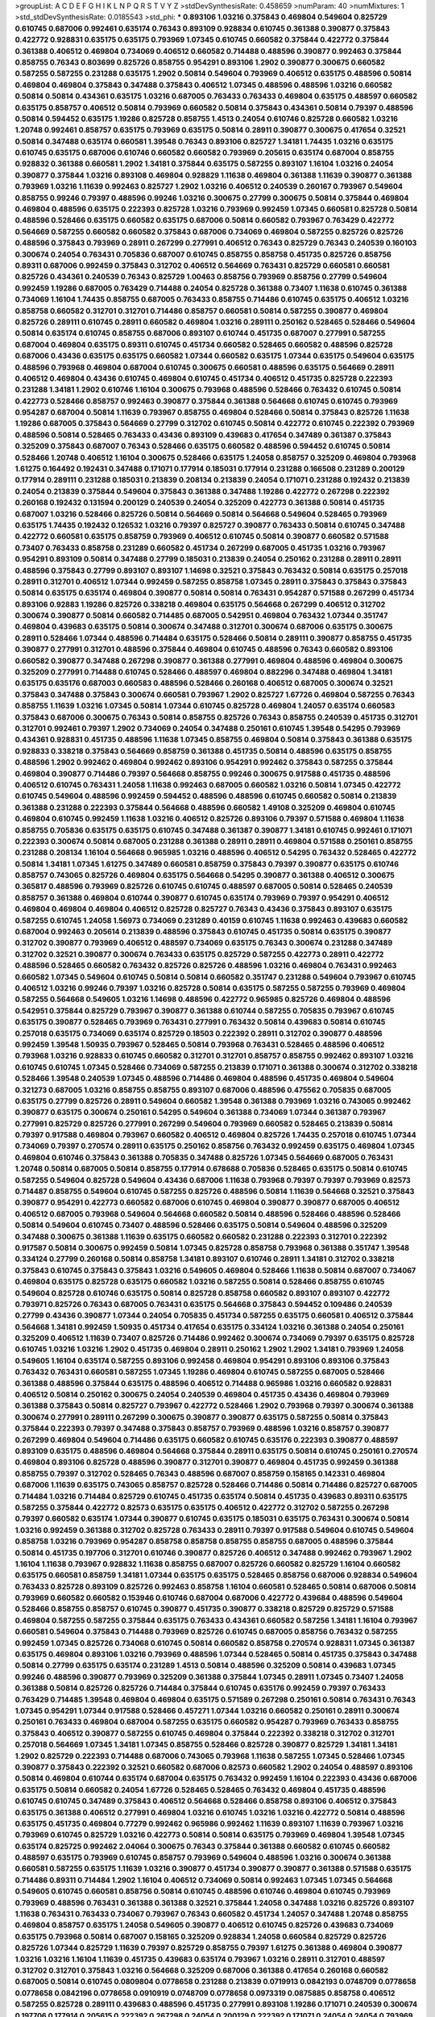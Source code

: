 >groupList:
A C D E F G H I K L
N P Q R S T V Y Z 
>stdDevSynthesisRate:
0.458659 
>numParam:
40
>numMixtures:
1
>std_stdDevSynthesisRate:
0.0185543
>std_phi:
***
0.893106 1.03216 0.375843 0.469804 0.549604 0.825729 0.610745 0.687006 0.992461 0.635174
0.76343 0.893109 0.928834 0.610745 0.361388 0.390877 0.375843 0.422772 0.928831 0.635175
0.635175 0.793969 1.07345 0.610745 0.660582 0.375844 0.422772 0.375844 0.361388 0.406512
0.469804 0.734069 0.406512 0.660582 0.714488 0.488596 0.390877 0.992463 0.375844 0.858755
0.76343 0.803699 0.825726 0.858755 0.954291 0.893106 1.2902 0.390877 0.300675 0.660582
0.587255 0.587255 0.231288 0.635175 1.2902 0.50814 0.549604 0.793969 0.406512 0.635175
0.488596 0.50814 0.469804 0.469804 0.375843 0.347488 0.375843 0.406512 1.07345 0.488596
0.488596 1.03216 0.660582 0.50814 0.50814 0.434361 0.635175 1.03216 0.687005 0.763433
0.763433 0.469804 0.635175 0.488597 0.660582 0.635175 0.858757 0.406512 0.50814 0.793969
0.660582 0.50814 0.375843 0.434361 0.50814 0.79397 0.488596 0.50814 0.594452 0.635175
1.19286 0.825728 0.858755 1.4513 0.24054 0.610746 0.825728 0.660582 1.03216 1.20748
0.992461 0.858757 0.635175 0.793969 0.635175 0.50814 0.28911 0.390877 0.300675 0.417654
0.32521 0.50814 0.347488 0.635174 0.660581 1.39548 0.76343 0.893106 0.825727 1.34181
1.74435 1.03216 0.635175 0.610745 0.635175 0.687006 0.610746 0.660582 0.660582 0.793969
0.205615 0.635174 0.687004 0.858755 0.928832 0.361388 0.660581 1.2902 1.34181 0.375844
0.635175 0.587255 0.893107 1.16104 1.03216 0.24054 0.390877 0.375844 1.03216 0.893108
0.469804 0.928829 1.11638 0.469804 0.361388 1.11639 0.390877 0.361388 0.793969 1.03216
1.11639 0.992463 0.825727 1.2902 1.03216 0.406512 0.240539 0.260167 0.793967 0.549604
0.858755 0.99246 0.79397 0.488596 0.99246 1.03216 0.300675 0.27799 0.300675 0.50814
0.375844 0.469804 0.469804 0.488596 0.635175 0.222393 0.825728 1.03216 0.793969 0.992459
1.07345 0.660581 0.825728 0.50814 0.488596 0.528466 0.635175 0.660582 0.635175 0.687006
0.50814 0.660582 0.793967 0.763429 0.422772 0.564669 0.587255 0.660582 0.660582 0.375843
0.687006 0.734069 0.469804 0.587255 0.825726 0.825726 0.488596 0.375843 0.793969 0.28911
0.267299 0.277991 0.406512 0.76343 0.825729 0.76343 0.240539 0.160103 0.300674 0.24054
0.763431 0.705836 0.687007 0.610745 0.858755 0.858758 0.451735 0.825726 0.858756 0.89311
0.687006 0.992459 0.375843 0.312702 0.406512 0.564669 0.763431 0.825729 0.660581 0.660581
0.825726 0.434361 0.240539 0.76343 0.825729 1.00463 0.858756 0.793969 0.858756 0.27799
0.549604 0.992459 1.19286 0.687005 0.763429 0.714488 0.24054 0.825728 0.361388 0.73407
1.11638 0.610745 0.361388 0.734069 1.16104 1.74435 0.858755 0.687005 0.763433 0.858755
0.714486 0.610745 0.635175 0.406512 1.03216 0.858758 0.660582 0.312701 0.312701 0.714486
0.858757 0.660581 0.50814 0.587255 0.390877 0.469804 0.825726 0.289111 0.610745 0.28911
0.660582 0.469804 1.03216 0.289111 0.250162 0.528465 0.528466 0.549604 0.50814 0.635174
0.610745 0.858755 0.687006 0.893107 0.610744 0.451735 0.687007 0.277991 0.587255 0.687004
0.469804 0.635175 0.89311 0.610745 0.451734 0.660582 0.528465 0.660582 0.488596 0.825728
0.687006 0.43436 0.635175 0.635175 0.660582 1.07344 0.660582 0.635175 1.07344 0.635175
0.549604 0.635175 0.488596 0.793968 0.469804 0.687004 0.610745 0.300675 0.660581 0.488596
0.635175 0.564669 0.28911 0.406512 0.469804 0.43436 0.610745 0.469804 0.610745 0.451734
0.406512 0.451735 0.825728 0.222393 0.231288 1.34181 1.2902 0.610746 1.16104 0.300675
0.793968 0.488596 0.528466 0.763432 0.610745 0.50814 0.422773 0.528466 0.858757 0.992463
0.390877 0.375844 0.361388 0.564668 0.610745 0.610745 0.793969 0.954287 0.687004 0.50814
1.11639 0.793967 0.858755 0.469804 0.528466 0.50814 0.375843 0.825726 1.11638 1.19286
0.687005 0.375843 0.564669 0.27799 0.312702 0.610745 0.50814 0.422772 0.610745 0.222392
0.793969 0.488596 0.50814 0.528465 0.763433 0.43436 0.893109 0.439683 0.417654 0.347489
0.361387 0.375843 0.325209 0.375843 0.687007 0.76343 0.528466 0.635175 0.660582 0.488596
0.594452 0.610745 0.50814 0.528466 1.20748 0.406512 1.16104 0.300675 0.528466 0.635175
1.24058 0.858757 0.325209 0.469804 0.793968 1.61275 0.164492 0.192431 0.347488 0.171071
0.177914 0.185031 0.177914 0.231288 0.166508 0.231289 0.200129 0.177914 0.289111 0.231288
0.185031 0.213839 0.208134 0.213839 0.24054 0.171071 0.231288 0.192432 0.213839 0.24054
0.213839 0.375844 0.549604 0.375843 0.361388 0.347488 1.19286 0.422772 0.267298 0.222392
0.260168 0.192432 0.131594 0.200129 0.240539 0.24054 0.325209 0.422773 0.361388 0.50814
0.451735 0.687007 1.03216 0.528466 0.825726 0.50814 0.564669 0.50814 0.564668 0.549604
0.528465 0.793969 0.635175 1.74435 0.192432 0.126532 1.03216 0.79397 0.825727 0.390877
0.763433 0.50814 0.610745 0.347488 0.422772 0.660581 0.635175 0.858759 0.793969 0.406512
0.610745 0.50814 0.390877 0.660582 0.571588 0.73407 0.763433 0.858758 0.231289 0.660582
0.451734 0.267299 0.687005 0.451735 1.03216 0.793967 0.954291 0.893109 0.50814 0.347488
0.27799 0.185031 0.213839 0.24054 0.250162 0.231288 0.28911 0.28911 0.488596 0.375843
0.27799 0.893107 0.893107 1.14698 0.32521 0.375843 0.763432 0.50814 0.635175 0.257018
0.28911 0.312701 0.406512 1.07344 0.992459 0.587255 0.858758 1.07345 0.28911 0.375843
0.375843 0.375843 0.50814 0.635175 0.635174 0.469804 0.390877 0.50814 0.50814 0.763431
0.954287 0.571588 0.267299 0.451734 0.893106 0.92883 1.19286 0.825726 0.338218 0.469804
0.635175 0.564668 0.267299 0.406512 0.312702 0.300674 0.390877 0.50814 0.660582 0.714485
0.687005 0.542951 0.469804 0.763432 1.07344 0.351747 0.469804 0.439683 0.635175 0.50814
0.300674 0.347488 0.312701 0.300674 0.687006 0.635175 0.300675 0.28911 0.528466 1.07344
0.488596 0.714484 0.635175 0.528466 0.50814 0.289111 0.390877 0.858755 0.451735 0.390877
0.277991 0.312701 0.488596 0.375844 0.469804 0.610745 0.488596 0.76343 0.660582 0.893106
0.660582 0.390877 0.347488 0.267298 0.390877 0.361388 0.277991 0.469804 0.488596 0.469804
0.300675 0.325209 0.277991 0.714488 0.610745 0.528466 0.488597 0.469804 0.882296 0.347488
0.469804 1.34181 0.635175 0.635176 0.687003 0.660583 0.488596 0.528466 0.260168 0.406512
0.687005 0.300674 0.32521 0.375843 0.347488 0.375843 0.300674 0.660581 0.793967 1.2902
0.825727 1.67726 0.469804 0.587255 0.76343 0.858755 1.11639 1.03216 1.07345 0.50814
1.07344 0.610745 0.825728 0.469804 1.24057 0.635174 0.660583 0.375843 0.687006 0.300675
0.76343 0.50814 0.858755 0.825726 0.76343 0.858755 0.240539 0.451735 0.312701 0.312701
0.992461 0.79397 1.2902 0.734069 0.24054 0.347488 0.250161 0.610745 1.39548 0.54295
0.793969 0.434361 0.928831 0.451735 0.488596 1.11638 1.07345 0.858755 0.469804 0.50814
0.375843 0.361388 0.635175 0.928833 0.338218 0.375843 0.564669 0.858759 0.361388 0.451735
0.50814 0.488596 0.635175 0.858755 0.488596 1.2902 0.992462 0.469804 0.992462 0.893106
0.954291 0.992462 0.375843 0.587255 0.375844 0.469804 0.390877 0.714486 0.79397 0.564668
0.858755 0.99246 0.300675 0.917588 0.451735 0.488596 0.406512 0.610745 0.763431 1.24058
1.11638 0.992463 0.687005 0.660582 1.03216 0.50814 1.07345 0.422772 0.610745 0.549604
0.488596 0.992459 0.594452 0.488596 0.488596 0.610745 0.660582 0.50814 0.213839 0.361388
0.231288 0.222393 0.375844 0.564668 0.488596 0.660582 1.49108 0.325209 0.469804 0.610745
0.469804 0.610745 0.992459 1.11638 1.03216 0.406512 0.825726 0.893106 0.79397 0.571588
0.469804 1.11638 0.858755 0.705836 0.635175 0.635175 0.610745 0.347488 0.361387 0.390877
1.34181 0.610745 0.992461 0.171071 0.222393 0.300674 0.50814 0.687005 0.231288 0.361388
0.28911 0.28911 0.469804 0.571588 0.250161 0.858755 0.231288 0.208134 1.16104 0.564668
0.965985 1.03216 0.488596 0.406512 0.54295 0.763432 0.528465 0.422772 0.50814 1.34181
1.07345 1.61275 0.347489 0.660581 0.858759 0.375843 0.79397 0.390877 0.635175 0.610746
0.858757 0.743065 0.825726 0.469804 0.635175 0.564668 0.54295 0.390877 0.361388 0.406512
0.300675 0.365817 0.488596 0.793969 0.825726 0.610745 0.610745 0.488597 0.687005 0.50814
0.528465 0.240539 0.858757 0.361388 0.469804 0.610744 0.390877 0.610745 0.635174 0.793969
0.79397 0.954291 0.406512 0.469804 0.469804 0.469804 0.406512 0.825728 0.825727 0.76343
0.43436 0.375843 0.893107 0.635175 0.587255 0.610745 1.24058 1.56973 0.734069 0.231289
0.40159 0.610745 1.11638 0.992463 0.439683 0.660582 0.687004 0.992463 0.205614 0.213839
0.488596 0.375843 0.610745 0.451735 0.50814 0.635175 0.390877 0.312702 0.390877 0.793969
0.406512 0.488597 0.734069 0.635175 0.76343 0.300674 0.231288 0.347489 0.312702 0.32521
0.390877 0.300674 0.763433 0.635175 0.825729 0.587255 0.422773 0.28911 0.422772 0.488596
0.528465 0.660582 0.763432 0.825726 0.825726 0.488596 1.03216 0.469804 0.763431 0.992463
0.660582 1.07345 0.549604 0.610745 0.50814 0.50814 0.660582 0.351747 0.231288 0.549604
0.793967 0.610745 0.406512 1.03216 0.99246 0.79397 1.03216 0.825728 0.50814 0.635175
0.587255 0.587255 0.793969 0.469804 0.587255 0.564668 0.549605 1.03216 1.14698 0.488596
0.422772 0.965985 0.825726 0.469804 0.488596 0.542951 0.375844 0.825729 0.793967 0.390877
0.361388 0.610744 0.587255 0.705835 0.793967 0.610745 0.635175 0.390877 0.528465 0.793969
0.763431 0.277991 0.763432 0.50814 0.439683 0.50814 0.610745 0.257018 0.635175 0.734069
0.635174 0.825729 0.18503 0.222392 0.28911 0.312702 0.390877 0.488596 0.992459 1.39548
1.50935 0.793967 0.528465 0.50814 0.793968 0.763431 0.528465 0.488596 0.406512 0.793968
1.03216 0.928833 0.610745 0.660582 0.312701 0.312701 0.858757 0.858755 0.992462 0.893107
1.03216 0.610745 0.610745 1.07345 0.528466 0.734069 0.587255 0.213839 0.171071 0.361388
0.300674 0.312702 0.338218 0.528466 1.39548 0.240539 1.07345 0.488596 0.714486 0.469804
0.488596 0.451735 0.469804 0.549604 0.321273 0.687005 1.03216 0.858755 0.858755 0.893107
0.687006 0.488596 0.475562 0.705835 0.687005 0.635175 0.27799 0.825726 0.28911 0.549604
0.660582 1.39548 0.361388 0.793969 1.03216 0.743065 0.992462 0.390877 0.635175 0.300674
0.250161 0.54295 0.549604 0.361388 0.734069 1.07344 0.361387 0.793967 0.277991 0.825729
0.825726 0.277991 0.267299 0.549604 0.793969 0.660582 0.528465 0.213839 0.50814 0.79397
0.917588 0.469804 0.793967 0.660582 0.406512 0.469804 0.825726 1.74435 0.257018 0.610745
1.07344 0.734069 0.79397 0.270574 0.28911 0.635175 0.250162 0.858756 0.763432 0.992459
0.635175 0.469804 1.07345 0.469804 0.610746 0.375843 0.361388 0.705835 0.347488 0.825726
1.07345 0.564669 0.687005 0.763431 1.20748 0.50814 0.687005 0.50814 0.858755 0.177914
0.678688 0.705836 0.528465 0.635175 0.50814 0.610745 0.587255 0.549604 0.825728 0.549604
0.43436 0.687006 1.11638 0.793968 0.79397 0.79397 0.793969 0.82573 0.714487 0.858755
0.549604 0.610745 0.587255 0.825726 0.488596 0.50814 1.11639 0.564668 0.32521 0.375843
0.390877 0.954291 0.422773 0.660582 0.687006 0.610745 0.469804 0.390877 0.390877 0.687005
0.406512 0.406512 0.687005 0.793968 0.549604 0.564668 0.660582 0.50814 0.488596 0.528466
0.488596 0.528466 0.50814 0.549604 0.610745 0.73407 0.488596 0.528466 0.635175 0.50814
0.549604 0.488596 0.325209 0.347488 0.300675 0.361388 1.11639 0.635175 0.660582 0.660582
0.231288 0.222393 0.312701 0.222392 0.917587 0.50814 0.300675 0.992459 0.50814 1.07345
0.825728 0.858758 0.793968 0.361388 0.351747 1.39548 0.334124 0.27799 0.260168 0.50814
0.858758 1.34181 0.893107 0.610746 0.28911 1.34181 0.312702 0.338218 0.375843 0.610745
0.375843 0.375843 1.03216 0.549605 0.469804 0.528466 1.11638 0.50814 0.687007 0.734067
0.469804 0.635175 0.825728 0.635175 0.660582 1.03216 0.587255 0.50814 0.528466 0.858755
0.610745 0.549604 0.825728 0.610746 0.635175 0.50814 0.825728 0.858758 0.660582 0.893107
0.893107 0.422772 0.793971 0.825726 0.76343 0.687005 0.763431 0.635175 0.564668 0.375843
0.594452 0.109486 0.240539 0.27799 0.43436 0.390877 1.07344 0.24054 0.705835 0.451734
0.587255 0.635175 0.660581 0.406512 0.375844 0.564668 1.34181 0.992459 1.50935 0.451734
0.417654 0.635175 0.334124 1.03216 0.361388 0.24054 0.250161 0.325209 0.406512 1.11639
0.73407 0.825726 0.714486 0.992462 0.300674 0.734069 0.79397 0.635175 0.825728 0.610745
1.03216 1.03216 1.2902 0.451735 0.469804 0.28911 0.250162 1.2902 1.2902 1.34181
0.793969 1.24058 0.549605 1.16104 0.635174 0.587255 0.893106 0.992458 0.469804 0.954291
0.893106 0.893106 0.375843 0.763432 0.763431 0.660581 0.587255 1.07345 1.19286 0.469804
0.610745 0.587255 0.687005 0.528466 0.361388 0.488596 0.375844 0.635175 0.488596 0.406512
0.714488 0.965986 1.03216 0.660582 0.928831 0.406512 0.50814 0.250162 0.300675 0.24054
0.240539 0.469804 0.451735 0.43436 0.469804 0.793969 0.361388 0.375843 0.50814 0.825727
0.793967 0.422772 0.528466 1.2902 0.793968 0.79397 0.300674 0.361388 0.300674 0.277991
0.289111 0.267299 0.300675 0.390877 0.390877 0.635175 0.587255 0.50814 0.375843 0.375844
0.222393 0.79397 0.347488 0.375843 0.858757 0.793969 0.488596 1.03216 0.858757 0.390877
0.267299 0.469804 0.549604 0.714486 0.635175 0.660582 0.610745 0.635176 0.222393 0.390877
0.488597 0.893109 0.635175 0.488596 0.469804 0.564668 0.375844 0.28911 0.635175 0.50814
0.610745 0.250161 0.270574 0.469804 0.893106 0.825728 0.488596 0.390877 0.312701 0.390877
0.469804 0.451735 0.992459 0.361388 0.858755 0.79397 0.312702 0.528465 0.76343 0.488596
0.687007 0.858759 0.158165 0.142331 0.469804 0.687006 1.11639 0.635175 0.743065 0.858757
0.825728 0.528466 0.714486 0.50814 0.714486 0.825727 0.687005 0.714484 1.03216 0.714484
0.825729 0.610745 0.451735 0.635174 0.50814 0.451735 0.439683 0.89311 0.635175 0.587255
0.375844 0.422772 0.82573 0.635175 0.635175 0.406512 0.422772 0.312702 0.587255 0.267298
0.79397 0.660582 0.635174 1.07344 0.390877 0.610745 0.635175 0.185031 0.635175 0.763431
0.300674 0.50814 1.03216 0.992459 0.361388 0.312702 0.825728 0.763433 0.28911 0.79397
0.917588 0.549604 0.610745 0.549604 0.858758 1.03216 0.793969 0.954287 0.858758 0.858758
0.858755 0.858755 0.687005 0.488596 0.375844 0.50814 0.451735 0.197706 0.312701 0.610746
0.390877 0.825726 0.406512 0.347488 0.992462 0.793967 1.2902 1.16104 1.11638 0.793967
0.928832 1.11638 0.858755 0.687007 0.825726 0.660582 0.825729 1.16104 0.660582 0.635175
0.660581 0.858759 1.34181 1.07344 0.635175 0.635175 0.528465 0.858756 0.687006 0.928834
0.549604 0.763433 0.825728 0.893109 0.825726 0.992463 0.858758 1.16104 0.660581 0.528465
0.50814 0.687006 0.50814 0.793969 0.660582 0.660582 0.153946 0.610746 0.687004 0.687006
0.422772 0.439684 0.488596 0.549604 0.528466 0.858755 0.858757 0.610745 0.390877 0.451735
0.390877 0.338218 0.825729 0.825729 0.571588 0.469804 0.587255 0.587255 0.375844 0.635175
0.763433 0.434361 0.660582 0.587256 1.34181 1.16104 0.793967 0.660581 0.549604 0.375843
0.714488 0.793969 0.825726 0.610745 0.687005 0.858756 0.763432 0.587255 0.992459 1.07345
0.825726 0.734068 0.610745 0.50814 0.660582 0.858758 0.270574 0.928831 1.07345 0.361387
0.635175 0.469804 0.893106 1.03216 0.793969 0.488596 1.07344 0.528465 0.50814 0.451735
0.375843 0.347488 0.50814 0.27799 0.635175 0.635174 0.231289 1.4513 0.50814 0.488596
0.325209 0.50814 0.439683 1.07345 0.99246 0.488596 0.390877 0.793969 0.325209 0.361388
0.375844 1.07345 0.28911 1.07345 0.73407 1.24058 0.361388 0.50814 0.825726 0.825726
0.714484 0.375844 0.610745 0.635176 0.992459 0.79397 0.763433 0.763429 0.714485 1.39548
0.469804 0.469804 0.635175 0.571589 0.267298 0.250161 0.50814 0.763431 0.76343 1.07345
0.954291 1.07344 0.917588 0.528466 0.457271 1.07344 1.03216 0.660582 0.250161 0.28911
0.300674 0.250161 0.763433 0.469804 0.687004 0.587255 0.635175 0.660582 0.954287 0.793969
0.763433 0.858755 0.375843 0.406512 0.390877 0.587255 0.610745 0.469804 0.375844 0.222392
0.338218 0.312702 0.312701 0.257018 0.564669 1.07345 1.34181 1.07345 0.858755 0.528466
0.825728 0.390877 0.825729 1.34181 1.34181 1.2902 0.825729 0.222393 0.714488 0.687006
0.743065 0.793968 1.11638 0.587255 1.07345 0.528466 1.07345 0.390877 0.375843 0.222392
0.32521 0.660582 0.687006 0.82573 0.660582 1.2902 0.24054 0.488597 0.893106 0.50814
0.469804 0.610744 0.635174 0.687004 0.635175 0.763432 0.992459 1.16104 0.222393 0.43436
0.687006 0.635175 0.50814 0.660582 0.24054 1.67726 0.528465 0.528465 0.763432 0.469804
0.451735 0.488596 0.610745 0.610745 0.347489 0.375843 0.406512 0.564668 0.528466 0.858758
0.893106 0.406512 0.375843 0.635175 0.361388 0.406512 0.277991 0.469804 1.03216 0.610745
1.03216 1.03216 0.422772 0.50814 0.488596 0.635175 0.451735 0.469804 0.77279 0.992462
0.965986 0.992462 1.11639 0.893107 1.11639 0.793967 1.03216 0.793969 0.610745 0.825729
1.03216 0.422773 0.50814 0.50814 0.635175 0.793969 0.469804 1.39548 1.07345 0.635174
0.825725 0.992462 2.04064 0.300675 0.76343 0.375844 0.361388 0.660582 0.610745 0.660582
0.488597 0.635175 0.793969 0.610745 0.858757 0.793969 0.549604 0.488596 1.03216 0.300674
0.361388 0.660581 0.587255 0.635175 1.11639 1.03216 0.390877 0.451734 0.390877 0.390877
0.361388 0.571588 0.635175 0.714486 0.89311 0.714484 1.2902 1.16104 0.406512 0.734069
0.50814 0.992463 1.07345 1.07345 0.564668 0.549605 0.610745 0.660581 0.858756 0.50814
0.610745 0.488596 0.610746 0.469804 0.610745 0.793969 0.793969 0.488596 0.763431 0.361388
0.361388 0.32521 0.375844 1.24058 0.347488 1.03216 0.825726 0.893107 1.11638 0.763431
0.763433 0.734067 0.793967 0.76343 0.660582 0.451734 1.24057 0.347488 1.20748 0.858755
0.469804 0.858757 0.635175 1.24058 0.549605 0.390877 0.406512 0.610745 0.825726 0.439683
0.734069 0.635175 0.793968 0.50814 0.687007 0.158165 0.325209 0.928834 1.24058 0.660584
0.825729 0.825726 0.825726 1.07344 0.825729 1.11639 0.79397 0.825729 0.858755 0.79397
1.61275 0.361388 0.469804 0.390877 1.03216 1.03216 1.16104 1.11639 0.451735 0.439683
0.635174 0.793967 1.03216 0.28911 0.312701 0.488597 0.312702 0.312701 0.375843 1.03216
0.564668 0.325209 0.687006 0.361388 0.417654 0.260168 0.660582 0.687005 0.50814 0.610745
0.0809804 0.0778658 0.231288 0.213839 0.0719913 0.0842193 0.0748709 0.0778658 0.0778658 0.0842196
0.0778658 0.0910919 0.0748709 0.0778658 0.0973319 0.0875885 0.858758 0.406512 0.587255 0.825728
0.289111 0.439683 0.488596 0.451735 0.277991 0.893108 1.19286 0.171071 0.240539 0.300674
0.197706 0.177914 0.205615 0.222392 0.267298 0.24054 0.200129 0.222392 0.171071 0.24054
0.24054 0.793969 0.772786 1.2902 0.488596 0.338218 0.390877 0.361388 0.347488 0.390877
0.79397 0.763432 0.325209 0.50814 0.660582 0.213839 1.74435 0.714486 0.954291 1.2902
0.893107 0.28911 0.300674 0.457271 0.300674 0.28911 1.74435 0.390877 0.451735 0.469804
0.488596 0.375843 0.451735 0.131593 0.250161 0.213839 0.205615 0.213839 0.24054 0.171071
0.714486 0.375843 0.687006 0.469804 0.528466 0.858755 0.660582 0.488597 0.361388 0.390877
0.347488 0.417654 0.390877 0.635175 0.893105 0.635175 0.469804 0.528466 0.564669 0.610745
0.28911 0.27799 0.451735 0.312701 0.390877 0.422772 0.469804 0.687004 0.610745 0.610745
0.635175 0.635175 0.610745 1.03216 0.858755 0.858758 0.347489 1.16104 1.07344 0.992463
0.375844 0.858755 1.67726 1.07345 1.24058 1.03216 0.610745 0.893107 0.610745 0.488597
0.610745 0.564668 0.587255 0.610745 0.50814 0.858755 0.858755 0.422772 0.858755 0.257018
0.954291 0.76343 0.825729 0.610745 0.528465 0.635175 0.300674 0.300674 0.488596 0.635175
0.571589 0.549605 0.488596 0.375843 0.208134 0.992459 0.635175 0.587255 0.50814 0.334124
0.390877 0.635175 0.488596 0.50814 0.488596 0.390877 0.635175 0.50814 0.825728 0.361388
0.743065 0.469804 0.687004 1.07344 0.793967 0.89311 1.03216 0.825729 0.469804 0.231288
0.222393 0.18503 0.192432 0.192431 0.166508 0.250162 0.185031 0.28911 0.231289 0.289111
0.28911 0.660582 0.734069 0.660583 0.825726 0.439684 0.488596 0.488596 0.488596 0.528466
0.992463 0.469804 0.406512 0.375843 0.325209 0.390877 0.406512 0.422772 0.406512 0.338218
0.610745 0.542951 0.50814 0.390877 0.361388 0.893109 1.34181 1.2902 0.488596 0.635175
0.28911 0.300674 0.734069 0.213839 0.300674 0.50814 0.406512 0.587255 0.549604 0.660582
0.610745 0.825727 0.660582 0.635175 0.635175 0.893106 1.11638 0.793967 1.2902 0.171071
0.171071 0.277991 0.177914 0.635175 0.825726 0.469804 0.825727 1.55072 0.825726 1.11639
0.825726 1.07345 0.793967 0.825729 0.893105 0.893106 1.07345 0.300675 0.334123 0.28911
0.893107 0.406512 0.610744 0.50814 0.714484 0.763432 0.660583 0.825726 0.714484 0.714486
0.260168 0.312701 0.635175 0.635176 0.50814 0.338218 0.406512 0.361388 0.406512 0.406512
0.488596 0.43436 0.390877 0.365817 0.406512 0.451735 0.390877 0.375843 0.439683 0.390877
0.390877 0.488597 0.50814 0.347489 0.469804 0.50814 0.763431 0.300675 0.76343 0.893106
0.660582 0.893107 0.660582 0.660582 0.177914 0.267299 0.289111 0.177914 0.660582 0.488596
0.469804 0.73407 0.528466 0.488596 0.406512 0.793969 0.488596 0.954291 1.16104 0.365817
0.528466 0.714484 0.825729 0.24054 0.250161 0.714484 0.635175 0.439683 0.469804 0.50814
0.687005 1.14698 0.714486 0.687005 0.687006 0.361388 0.422772 0.457271 1.2902 0.825729
0.928834 0.89311 0.714488 1.34181 0.50814 0.406512 0.793969 0.257018 1.07345 0.858758
1.07345 1.30601 1.34181 1.07345 0.893109 0.992462 1.39548 1.11639 1.2902 1.55072
0.361388 0.347488 0.375843 0.277991 0.277991 0.928831 0.610745 0.610745 0.660582 0.660581
0.594452 0.793967 0.50814 1.2902 0.660583 0.687004 0.660582 0.361387 0.528465 0.451735
0.763431 0.231288 0.250161 0.488596 0.300674 0.28911 0.334124 0.660582 0.549604 0.564668
0.488596 0.54295 1.2902 0.375843 0.488596 0.635175 0.361388 0.549604 0.660582 0.635175
0.610746 0.549604 0.954287 0.825726 0.825726 1.03216 0.660582 0.549604 1.03216 1.2902
0.992459 0.893109 1.03216 0.79397 0.660582 0.660582 0.76343 0.793968 0.714484 0.390877
0.610745 0.635175 0.469804 0.469804 0.687005 0.763433 0.893107 0.250161 0.793969 0.660582
0.660582 1.74435 0.858757 0.992463 0.361388 0.300675 0.312701 0.361388 1.61275 0.858755
0.488596 0.406512 0.469804 0.451734 0.406512 0.469804 0.660582 0.660582 0.528466 0.825726
0.488596 0.705835 0.50814 0.50814 0.361388 0.406512 0.469804 0.469804 0.660582 0.43436
1.03216 1.34181 0.610745 0.793968 0.635175 0.635175 0.635175 0.390877 0.660582 0.312702
0.24054 0.300675 0.660582 0.793967 0.76343 0.528465 0.763433 0.205614 0.587255 0.660582
0.361388 0.635176 0.361388 0.451734 0.687006 0.469804 0.390877 0.528465 0.18503 0.32521
0.257018 0.825728 0.277991 0.28911 0.300674 0.347488 0.32521 0.422772 0.542951 0.714486
0.488596 0.660582 0.635175 0.734069 0.705836 0.635175 0.390877 0.587255 0.488596 0.793967
0.743065 0.488597 0.610745 0.687005 0.635174 0.50814 0.564668 0.564668 0.32521 0.231289
0.192432 0.763433 0.99246 1.61275 0.610745 0.528465 0.390877 0.660582 0.76343 0.375843
0.793967 0.300675 0.321272 0.734069 0.488596 0.406512 0.587255 0.825727 0.564669 0.825726
0.528466 0.488596 0.528466 0.361388 0.312701 0.451735 0.24054 0.24054 0.406512 0.528465
0.528466 0.250161 0.375843 0.231288 0.469804 0.488597 0.347489 0.375844 0.451734 0.992463
0.488597 0.469804 0.564668 0.390877 0.43436 0.351747 0.325209 0.338218 0.825726 0.954287
0.528465 0.564668 0.50814 0.660582 0.528466 0.858755 0.50814 0.434361 0.793971 0.488596
0.660581 0.858755 0.587255 0.390877 0.390877 0.528465 0.375844 0.439683 0.858755 0.825728
0.375843 0.375843 0.422772 0.488596 0.714486 0.469804 0.390877 0.277991 0.28911 0.406512
0.793969 0.469804 0.50814 0.469804 0.50814 0.635175 0.439683 0.858757 0.488597 0.705836
0.825726 1.07345 1.03216 0.610745 1.24058 0.825726 0.858755 0.825728 0.361387 0.325209
0.587255 0.587255 0.451735 0.635175 0.347488 0.469804 0.361388 0.793969 0.451735 0.528465
0.390877 0.734069 0.406512 0.361388 0.451735 0.177914 0.205615 0.390877 0.660582 0.73407
0.610745 0.763433 0.858755 0.406512 0.635175 0.28911 0.347488 0.300674 0.488596 0.390877
0.793969 0.300675 0.992459 0.734069 1.03216 0.763431 0.375843 0.406512 0.300675 0.687004
0.213839 0.375843 0.375843 0.451734 0.488596 0.300675 0.361388 0.260167 0.893107 0.825726
0.422773 0.50814 0.390877 0.260168 0.347488 0.375843 0.361388 0.587255 0.76343 0.312701
0.50814 0.390877 0.488596 0.50814 0.528466 0.375843 0.488596 0.825727 0.361388 0.893106
0.763431 0.635175 0.858756 0.89311 0.763433 0.594452 1.16104 0.992461 0.825729 0.793966
0.714484 0.50814 0.992463 0.928833 0.79397 0.893106 0.587255 0.549603 0.825726 1.2902
1.07345 1.16104 0.222393 0.687005 0.825728 0.610745 0.635175 0.858757 0.660582 0.50814
0.564669 0.734069 0.610745 0.50814 0.469804 0.361388 0.793967 0.660582 0.763432 0.635175
0.714484 0.549605 0.928832 0.825726 0.422773 0.171071 0.406512 0.610745 0.793967 0.893106
1.24057 1.20748 1.07345 0.469804 0.635175 0.43436 0.451734 0.528466 0.564668 0.687005
0.660582 0.858758 0.469804 0.469804 0.635175 1.03216 1.03216 0.528465 0.549604 0.587255
0.406512 0.50814 0.422772 1.2902 0.793967 0.793967 0.610745 1.03216 0.992463 0.610745
0.375844 1.24058 0.50814 0.687005 0.763432 0.763431 0.406512 0.406512 0.528466 0.714488
0.469804 0.858755 0.610745 0.406512 0.635175 0.734069 0.714486 1.03216 0.564668 0.528466
0.422772 0.825727 0.50814 0.635175 0.439684 0.549604 0.793969 0.635175 1.07345 0.635175
0.528466 0.50814 1.07345 1.2902 0.793967 0.825728 1.03216 0.928834 0.825728 1.07344
0.858757 0.825729 0.793967 0.635175 0.763431 0.743067 0.635175 0.714488 0.858758 0.660582
0.858757 0.734069 1.16104 1.19286 0.825726 0.660582 0.714486 0.300675 0.375844 0.406512
0.469804 0.488596 0.587255 0.406512 0.347488 0.451735 0.954291 0.635175 0.610745 0.571588
0.528466 0.858755 0.635175 0.893105 0.361388 0.825728 0.99246 0.825729 0.825728 0.488596
0.50814 0.825726 0.587255 0.587255 0.375844 0.451734 0.422772 0.488596 0.488596 0.361388
0.300675 0.312702 0.375843 0.469804 0.858755 0.587255 0.79397 0.825726 0.469804 0.687006
0.825727 0.50814 0.594452 0.257018 0.231288 0.260168 0.205614 0.587255 0.660582 0.743064
0.893105 0.763431 0.488596 0.763433 0.660582 0.610745 0.469804 0.610745 0.793969 0.50814
0.390877 0.549604 0.571589 0.893107 0.734069 0.610745 0.528465 0.635175 0.488596 0.528466
0.50814 0.549604 0.312702 0.793967 0.793967 0.635175 0.375844 0.24054 0.267298 0.321273
0.390877 0.27799 0.893106 0.488596 0.79397 0.390877 0.610745 0.635175 0.793969 0.50814
0.763431 0.635175 0.610745 0.793969 0.992462 0.714487 0.635174 0.793969 0.549604 0.434361
0.488596 0.858757 0.300675 0.277991 0.325209 0.488596 0.610745 0.50814 0.528466 0.610745
0.375843 1.03216 0.300674 0.635176 0.893106 0.635175 0.825729 0.825726 1.07344 0.488596
0.635175 0.587255 0.361388 1.19286 0.763431 0.635175 0.375843 0.549605 0.390877 0.312702
0.858755 0.587255 0.451735 0.79397 0.763432 1.03216 1.34181 0.858756 0.992459 0.734069
0.610746 0.825726 0.635175 0.610745 0.277991 0.222393 0.858755 0.549604 0.361388 0.375843
0.222392 0.192432 0.488596 0.635175 0.635176 0.763432 0.714488 0.660582 0.50814 1.07345
0.928834 0.488596 0.587255 0.390877 0.347488 0.825729 0.687004 0.375843 0.635175 0.300674
0.325209 0.347488 0.375843 0.32521 0.763433 0.312702 0.300674 0.312701 0.300675 0.24054
0.825729 0.858757 0.893104 0.24054 0.312701 1.07344 1.03216 1.03216 0.992463 0.772788
0.587255 0.687006 1.11638 0.79397 1.19286 0.361387 0.451734 0.406512 0.50814 1.2902
1.11638 0.406512 1.16104 1.24058 0.406512 0.347489 0.406512 0.469804 0.406512 0.451735
0.858755 0.231288 0.205614 0.793967 0.793967 0.610744 0.687006 0.587255 0.528465 0.528466
0.587255 0.549604 0.469804 0.635175 0.660582 0.451734 0.50814 0.325209 0.793967 0.635175
0.763433 1.07344 0.793969 0.660581 0.549604 0.406512 0.312702 0.28911 0.351747 0.451735
0.610745 1.03216 0.793967 0.422773 1.07344 0.858757 0.76343 0.325209 0.992459 0.79397
0.528466 0.793969 0.992459 0.858759 0.660582 0.213839 0.24054 0.257018 0.660581 0.76343
0.825726 0.564668 0.406512 0.406512 0.361388 0.451735 0.351747 0.549604 0.488596 0.347488
0.361388 0.406512 0.488597 0.793969 0.763431 0.825728 0.549604 1.03216 0.24054 0.300674
0.24054 0.277991 0.434361 0.734067 0.793967 0.793967 0.858756 1.07345 0.136857 0.136857
0.136857 0.142331 0.160103 0.158165 0.148024 0.164491 0.142331 0.177914 0.148024 0.136857
0.171071 0.164491 0.142331 0.148024 0.142331 0.200129 0.160103 0.171071 0.136857 0.136857
0.660582 1.07344 1.07345 0.50814 0.406512 0.488596 0.50814 0.50814 0.267299 0.213839
0.177914 1.07345 0.488596 0.469804 0.488596 0.488596 0.763431 0.793969 0.488596 0.687005
0.488596 0.469804 0.469804 0.390877 0.542951 0.76343 0.825726 0.422772 0.528465 0.488596
0.406512 0.858757 0.610745 0.267298 0.635174 0.793967 0.76343 0.954291 0.422772 0.390877
0.587255 1.07345 0.610745 0.361388 1.07344 0.434361 0.687004 1.03216 0.825726 0.743064
0.338218 0.451734 1.2902 0.89311 0.564669 0.687005 0.610745 0.549604 0.488596 0.451734
0.451734 0.406512 0.528466 0.635175 0.528465 0.347488 0.954291 0.347488 0.222393 0.587255
1.07344 0.564668 0.528466 0.469804 0.390877 0.361388 0.361388 0.660584 0.488596 0.793968
0.469804 0.528466 0.793967 0.734066 0.610744 0.763432 0.250161 0.361388 0.312701 0.422772
0.347488 0.660582 0.825727 0.660582 0.687006 0.825726 0.361388 0.687004 0.635174 0.660582
0.43436 0.610745 0.635175 0.76343 0.73407 0.763432 0.660582 1.16104 0.361388 0.434361
0.858758 0.825729 0.451735 0.469804 0.50814 0.325209 0.375843 0.267299 0.635176 0.361388
0.361388 0.488596 0.361388 0.549604 0.469804 0.549604 1.03216 0.50814 0.406512 0.469804
0.635175 0.488597 1.11639 1.16104 0.469804 0.375844 0.406512 0.361388 0.469804 0.858755
0.793969 0.714484 0.148024 0.390877 0.375843 0.375843 0.488596 1.03216 0.267299 0.451735
0.50814 0.347488 0.300674 0.300674 0.361388 0.375843 0.660582 1.07345 1.24058 0.635175
0.954291 0.610745 0.347489 0.635175 0.660582 0.469804 0.32521 0.714486 0.469804 0.205614
0.250161 0.825728 0.660582 0.635175 0.587255 0.660582 0.660582 1.11639 0.635174 0.734069
0.361388 0.992459 0.488596 0.361388 0.28911 0.277991 0.160103 0.197706 0.171071 0.231288
0.192432 0.158165 0.185031 0.171071 0.213839 0.177914 0.164492 0.24054 0.171071 0.660582
0.635175 0.27799 0.375843 0.422772 0.451735 0.488596 0.549605 0.50814 0.687004 0.635175
0.564669 0.257018 0.528467 0.714484 0.635175 0.289111 0.825726 0.439683 0.635175 0.660582
0.635175 0.660582 0.825727 0.549605 0.61823 0.660582 1.03216 0.893106 0.469804 0.992464
0.687006 0.928831 0.734069 1.03216 0.763432 1.4513 1.03216 1.07345 1.2902 0.793968
0.222393 0.177914 0.50814 0.858757 0.277991 0.334124 0.858755 0.705837 0.312701 0.714486
0.564668 1.03216 0.992463 0.587255 1.03216 0.893108 1.19286 0.79397 0.893106 0.825729
0.992462 0.99246 1.39548 1.34181 0.549604 0.50814 0.825726 1.07345 0.390877 0.312702
0.361388 0.992463 0.361388 0.200129 0.361388 0.469804 0.793969 0.43436 0.406512 0.660582
0.390877 0.564668 0.793969 0.610745 0.734069 0.488596 0.451735 0.361388 0.825728 0.992459
0.312702 0.312701 0.28911 0.338218 0.714486 0.858755 0.992459 0.687005 1.24058 0.50814
0.451735 0.660581 0.825728 0.587256 0.635175 0.793967 1.11638 0.660582 0.528466 0.528466
0.992458 0.50814 0.451734 0.763431 1.20748 0.270574 0.635175 0.50814 0.825726 0.858756
0.992462 0.660581 0.825726 0.954287 0.858756 1.03216 0.858755 1.16104 0.312701 0.312701
0.422772 0.635175 0.32521 0.50814 0.660582 0.469804 0.793967 0.825726 0.858758 0.50814
0.587255 0.635175 0.469804 0.24054 0.564668 0.610745 0.660582 0.610745 0.610745 0.528466
0.390877 0.488596 0.300675 0.390877 0.32521 0.858758 0.858755 0.825727 0.469804 0.50814
0.488596 0.406512 0.763433 0.587255 0.763431 0.488596 0.705836 0.954287 0.312701 0.361387
1.11638 0.406512 0.375843 0.488596 0.338218 0.469804 0.528466 0.390877 0.347488 0.390877
0.213839 0.222392 0.250161 0.24054 1.07344 2.01594 0.300674 0.361388 0.763432 0.43436
0.705836 0.361388 0.660581 0.763432 0.893107 0.587254 0.714484 0.571588 0.73407 0.825726
0.793967 0.825726 0.793967 0.610746 0.488596 1.03216 0.406512 0.488597 0.375843 0.50814
0.660582 0.734067 0.763433 1.2902 1.34181 1.03216 0.928832 1.07344 0.361388 1.11639
0.406512 0.451735 0.528466 0.635175 0.488596 0.50814 0.469804 0.610745 0.743067 0.375843
0.50814 0.422773 0.390877 0.687004 0.610745 1.07345 0.469804 0.361388 0.390877 0.763433
0.79397 0.406512 0.660582 0.50814 0.50814 0.390877 0.375844 0.687005 0.635175 0.587256
0.488596 0.542951 0.714486 0.469804 0.469804 0.610745 1.07345 1.07345 1.11638 0.300675
1.03216 1.24058 1.39548 0.361388 0.222393 0.406512 0.300674 0.587255 0.361388 1.03216
0.185031 0.610745 0.457271 0.488596 0.610745 0.763432 1.03216 0.610745 0.300674 0.705836
0.469804 0.587255 0.76343 0.825726 0.660581 0.928834 0.406512 0.361388 0.687004 0.76343
0.825726 0.347489 0.763432 0.635175 0.687005 0.76343 1.2902 0.549605 0.571588 0.549605
0.451735 0.488596 0.390877 0.267298 0.361388 0.375843 0.917587 0.28911 0.289111 0.469804
0.660582 0.610745 0.300675 0.793968 0.825726 1.07345 0.542951 0.488596 0.488597 0.375843
0.347489 0.300674 0.793969 0.43436 0.660582 0.50814 0.687004 0.610745 0.610745 0.610745
0.564669 0.564668 0.50814 0.893107 0.825729 0.660582 0.610745 0.488596 0.260168 0.610745
0.610745 0.660582 0.825727 0.660581 0.954291 1.11638 1.39548 0.587255 0.635175 0.825726
0.893107 0.50814 0.587255 0.660582 0.825726 0.231288 0.422773 0.893108 0.564669 0.92883
0.858755 0.635175 1.07344 0.18503 0.347488 0.660582 0.687005 0.422772 0.488596 0.488597
1.07344 0.793969 0.50814 0.50814 0.50814 0.390877 1.03216 0.50814 0.564668 0.406512
0.793969 0.422773 0.439684 0.660582 0.610746 0.825726 0.50814 0.79397 0.660581 1.16104
0.825728 0.406512 0.50814 0.858755 0.587255 0.528466 1.07345 0.406512 0.390877 0.300675
0.347488 0.28911 0.660582 0.99246 0.89311 0.390877 0.992463 0.965986 1.2902 0.635175
1.11639 1.03216 0.92883 1.07345 0.858755 1.16104 0.361388 0.451735 0.549605 0.390877
0.406512 0.406512 0.390877 0.351747 0.347488 0.300674 0.422772 0.858759 0.954288 0.858757
1.07345 0.549604 0.610745 0.28911 0.992459 0.687004 0.488596 0.79397 1.07345 0.734069
1.03216 0.687004 0.406512 0.488596 0.361388 0.594452 0.587255 0.528466 0.312701 0.469804
0.50814 0.610745 0.79397 0.635175 0.469804 1.11638 0.488596 0.763432 0.27799 0.451734
0.300674 1.03216 0.858755 0.825729 0.92883 0.635175 0.660581 0.858757 0.469804 0.660581
0.289111 0.334123 0.361388 0.390877 0.312702 0.635175 0.992463 0.406512 0.793969 0.635175
0.50814 0.50814 0.858756 1.24058 0.325209 0.763432 0.687005 0.347488 0.714486 0.610745
1.03216 0.928833 0.564668 0.825729 0.793967 0.954289 0.361387 0.222393 0.549604 0.587255
0.469804 0.439684 0.549604 0.549604 0.587255 0.660582 0.528466 0.422772 0.687006 0.587255
0.76343 0.687005 0.334124 0.79397 0.50814 0.312701 0.858755 0.406512 0.50814 0.660582
0.858759 0.610745 0.635175 0.635175 0.992459 0.687005 0.549604 0.635175 0.300674 0.434361
0.50814 0.571588 0.488596 0.587255 0.469804 0.469804 0.469804 0.714486 0.660582 0.660582
0.793969 0.610745 0.610745 0.635175 0.610745 1.07345 0.99246 1.07345 0.528465 0.660582
0.375843 0.594452 0.587255 0.375843 1.24058 0.76343 0.793967 0.893106 0.917588 1.2902
0.32521 0.406512 0.390877 0.635175 0.50814 0.660582 0.528466 0.488596 0.610745 0.610745
0.528466 0.635175 0.635175 0.610745 0.635175 0.660582 0.528466 0.488596 0.587255 0.660582
0.714484 0.488596 0.571588 0.422772 0.488596 0.50814 0.793969 0.858755 0.610745 0.635175
0.528466 0.390877 0.660582 0.660581 0.858755 0.469804 0.564668 0.50814 0.635175 1.07344
1.34181 1.03216 0.763433 0.610745 0.635175 0.587255 0.28911 0.825727 0.549605 0.825726
0.660582 0.635175 0.793968 1.07345 0.27799 0.28911 0.300675 0.27799 0.237628 0.451734
0.793967 0.763431 0.635175 0.825726 0.660582 0.825726 0.347488 0.334123 0.528465 0.300675
1.4513 0.610745 0.635174 1.11638 0.205615 0.205614 0.270574 0.858755 0.610745 0.390877
0.587255 0.793969 0.390877 0.422773 0.390877 0.451734 0.375844 0.451735 0.390877 0.375843
0.488597 0.610744 1.11638 0.763433 0.772786 0.928831 0.992459 1.07345 0.610745 0.587256
0.635174 0.635175 0.549604 0.528466 0.610745 0.714486 0.635174 0.451734 0.488596 0.528465
0.488596 0.50814 0.549605 0.660582 0.488596 0.564669 0.549604 0.79397 1.2902 0.635175
0.347488 0.610745 0.488596 0.610745 0.793969 0.635174 0.687005 0.82573 1.24058 0.50814
0.635175 0.635175 0.610745 0.50814 0.549604 0.587255 0.50814 0.687005 0.660582 0.954291
0.635175 0.587256 1.16104 1.20748 0.714484 1.24058 1.07345 0.488597 0.390877 0.635175
0.469804 0.893106 0.660582 0.390877 0.361388 0.457271 0.469804 0.422772 0.50814 1.20748
0.488596 0.28911 0.361388 0.928833 0.488597 0.50814 0.635174 0.488596 0.257018 0.439684
0.361388 0.361388 0.375844 0.375844 0.375843 0.825726 0.347489 0.216459 1.39548 1.11639
0.28911 0.422772 0.660583 0.406512 0.469804 0.469804 0.549604 0.549603 0.763433 0.325209
0.50814 0.347488 0.361388 0.361388 0.375843 1.24058 0.610745 0.469804 0.564669 0.793969
0.610745 0.390877 0.50814 0.687005 0.457271 0.528466 0.277991 0.28911 0.375843 0.451735
0.43436 1.03216 0.528466 1.61275 0.992459 0.687004 0.635174 0.825726 1.11639 1.03216
1.07344 0.635175 1.11639 0.825726 0.635175 1.2902 1.39548 0.434361 0.347489 0.347488
0.300675 1.34181 0.660581 0.99246 0.451734 0.469804 0.763432 0.743065 0.763431 0.488597
0.50814 0.858755 0.488596 0.992463 0.488597 0.687004 1.2902 0.954287 0.610746 0.528466
0.610744 0.660582 0.793967 0.858755 0.763433 0.714486 1.03216 0.893107 1.2902 0.76343
0.635175 0.250161 0.390877 0.300674 0.610745 0.587255 0.361388 0.610745 0.99246 0.610745
0.488596 0.610745 0.635175 0.635175 0.660582 0.50814 0.338218 0.587255 0.610745 0.32521
0.375843 0.488596 0.587255 0.260168 0.992462 0.417654 0.660582 0.635175 0.300674 0.300674
0.439683 0.422772 1.07345 0.375843 0.390877 0.825728 0.858755 0.528466 0.858755 0.763433
0.687004 0.992463 0.992459 1.07344 0.687004 0.992462 0.893107 0.82573 0.79397 0.763432
0.488596 0.793969 0.660582 0.858755 1.03216 0.793967 0.488596 1.11638 1.39548 0.687005
0.660582 1.00463 0.954291 0.28911 0.992462 0.528465 0.50814 0.825728 0.825726 0.79397
0.772787 0.390877 0.587255 1.03216 0.375843 0.300674 0.422772 0.825729 0.610745 1.11638
0.528467 0.610745 0.825728 0.858757 0.825729 0.793967 0.793967 0.687004 0.825729 0.714486
0.488596 0.858755 0.954291 0.528465 0.793969 0.714486 0.564668 0.763431 0.734069 0.763433
0.73407 0.954291 1.07345 1.03216 1.39548 1.07345 0.549604 0.422772 0.635175 1.39548
0.32521 0.361388 0.610745 0.451735 0.825726 0.893108 0.50814 1.03216 0.858755 0.763431
0.893106 1.39548 1.07345 0.893107 1.11638 0.635174 0.375843 0.564668 0.528466 0.825725
0.660582 0.334124 1.07345 0.61823 0.825728 0.992463 1.03216 0.213839 0.205615 0.231288
0.192431 0.21646 0.185031 0.192432 0.24054 0.549604 0.610745 0.488596 0.406512 0.338218
1.24058 0.488596 0.635175 0.660582 0.763432 0.406512 0.390877 0.660582 0.587255 0.79397
0.76343 0.79397 0.361388 0.192431 0.858755 0.687005 0.825726 0.528466 0.793966 1.07345
1.67726 0.469804 0.422772 0.406512 0.406512 0.469804 0.406512 0.50814 0.488596 0.250161
0.240539 0.50814 0.528466 0.231288 0.270574 0.289111 1.24058 0.27799 0.321273 0.469805
0.76343 0.734069 0.743064 0.451735 0.375843 0.390877 0.375843 0.325209 0.28911 0.28911
0.825726 0.825726 0.743065 0.825727 0.222393 0.222393 0.205614 0.24054 0.439683 0.222393
0.488596 1.07344 0.660582 0.469804 0.687006 0.687006 0.469804 0.73407 0.488596 0.793969
0.587255 0.488596 0.50814 0.406512 0.439684 0.825726 0.171071 0.153945 0.148024 0.635175
0.793969 0.451735 0.488596 0.469804 0.635176 0.375843 0.469804 0.825726 0.687005 0.267299
0.300675 0.858757 0.76343 0.763432 0.793967 0.469804 0.793966 0.79397 1.07345 0.660581
0.32521 0.954291 0.660582 0.793969 1.03216 0.610745 1.03216 0.300675 0.325209 0.488596
0.893105 0.564668 1.2902 0.50814 0.954291 0.825726 0.522068 0.992461 0.549604 1.11639
0.375843 0.300674 0.338218 0.488596 0.469804 0.610745 1.07345 0.200129 0.825726 0.610745
0.714486 0.714486 0.793967 0.528466 0.325209 0.714488 1.34181 1.10286 0.469804 0.375843
0.714486 0.610745 0.610745 0.660582 0.79397 1.34181 0.893106 0.635174 0.660582 0.361388
0.928834 0.687005 0.793967 0.528465 0.451735 0.434361 0.992463 0.469804 0.422772 0.50814
0.528466 0.858755 0.469804 0.705837 0.893105 0.469804 0.825726 0.390877 0.390877 0.488597
0.488596 0.488596 0.390877 0.231288 0.222393 0.375843 0.825727 0.488596 0.334124 0.240539
0.361388 0.50814 1.50935 0.793969 0.793967 0.635174 0.267299 0.222392 0.635174 0.549604
0.893109 0.610746 0.267299 0.231288 1.39548 1.11638 0.825728 0.635175 0.793969 0.635175
0.734069 0.390877 0.714484 1.11639 1.03216 0.687006 0.434361 0.422772 0.390877 0.687007
0.375844 0.610745 0.488596 0.488596 0.390877 1.16104 1.03216 0.587255 0.361387 1.11639
0.451735 0.422773 0.469804 0.300674 1.07345 0.714484 0.610745 0.687005 0.564668 0.50814
0.793968 0.635175 0.76343 0.858755 0.763433 0.893106 0.587255 0.50814 0.635175 0.28911
0.300675 0.390877 0.43436 0.375843 0.89311 1.16104 1.34181 0.858755 0.277991 0.76343
0.334124 0.300674 0.893107 0.469804 0.610745 0.469804 0.660581 0.267299 0.825726 0.635175
0.660582 0.660582 0.687005 0.587255 0.858758 0.564668 0.635175 0.488596 0.660582 0.347488
0.361388 0.992459 0.375843 0.610745 0.610745 0.54295 0.858755 0.635176 0.660582 0.772788
0.610746 0.469804 0.928833 1.39548 0.28911 0.422772 0.763431 0.390877 0.635175 0.660582
0.469804 0.635175 0.390877 1.03216 0.549604 0.660582 0.32521 0.488596 0.148025 0.131594
0.121665 0.587255 0.469804 0.50814 0.528466 0.469804 1.07345 0.763433 0.660582 0.687006
0.660582 0.882296 0.635175 0.257018 0.89311 0.714486 0.549604 0.451735 0.488596 0.50814
0.390877 0.825729 0.32521 0.390877 0.390877 0.406512 0.334123 0.687005 0.469804 0.488596
0.635175 0.312701 0.205615 0.222393 0.160103 0.338218 0.338218 0.325209 0.610745 0.610745
0.267298 0.687005 0.587255 0.289111 0.300674 0.825728 0.635174 0.457271 0.390877 0.660582
0.334124 0.687005 0.587255 0.469804 1.03216 0.825726 0.660582 0.300675 0.325209 0.564668
0.451734 0.660582 0.222393 0.660582 0.469804 0.488596 0.27799 0.406512 0.361388 0.893106
0.312702 0.260168 0.488596 0.469804 0.50814 0.610745 0.687006 0.687005 0.610746 0.361388
0.825728 1.03216 0.660582 0.469804 0.257018 0.687006 0.61823 0.635175 0.361388 0.50814
0.338218 0.390877 0.347488 0.763431 0.660582 0.660582 0.954291 0.734067 0.687004 0.422772
0.793969 0.79397 1.34181 0.390877 0.469804 0.50814 0.375843 0.528466 0.528465 0.549604
0.528465 0.528466 0.734069 0.488596 0.488596 0.549604 0.50814 0.705835 0.825726 0.858755
1.11638 1.20748 0.992462 0.825728 0.763431 0.660582 0.793967 0.610745 0.743065 0.312702
0.660582 0.660582 0.610745 0.488596 1.2902 0.549604 0.705836 0.488596 0.469804 0.406512
0.734069 0.50814 0.469804 0.361388 0.361388 0.417654 0.451735 0.469804 0.451735 0.375843
1.03216 1.03216 0.50814 0.300674 0.635175 0.28911 0.375844 0.361388 0.32521 0.451735
0.406512 0.469804 0.260167 0.257018 1.03216 0.422772 0.375843 0.312702 0.687005 0.687004
0.549604 0.825726 0.928829 0.858758 0.99246 0.793969 0.79397 0.549604 0.50814 0.610745
0.660582 0.793968 0.635174 0.528466 1.03216 0.992463 1.03216 0.422773 0.451735 0.375843
0.361388 0.300674 0.361388 0.28911 0.488596 0.50814 0.825726 0.660582 0.793967 0.793969
0.334123 0.687005 0.587255 0.635175 0.610745 1.03216 1.24058 0.793967 0.793967 0.992462
0.660581 0.893107 0.793969 0.375843 0.660582 0.687005 0.118419 0.153946 0.488596 0.660581
0.992463 1.07345 0.858758 0.635175 0.79397 0.714484 0.660581 0.954287 0.734067 0.660582
0.635175 0.488596 0.50814 0.610745 0.222393 1.03216 0.687004 0.82573 0.300674 0.50814
0.635176 0.50814 0.469804 0.469804 0.687005 0.375844 0.763432 0.635174 0.610745 0.610745
0.734068 0.28911 0.825728 0.375844 0.763433 1.03216 1.03216 0.635175 1.03216 0.528465
0.610745 0.660582 0.825726 0.610745 0.635176 0.793967 0.50814 0.893105 0.825726 1.07344
1.11639 0.231288 0.549604 0.469804 0.825728 0.660581 0.390877 1.07345 1.03216 0.50814
0.43436 1.16104 0.488596 0.469804 0.422773 0.571588 0.469804 0.488596 0.361388 0.434361
0.375843 0.300674 0.277991 0.390877 0.610746 0.277991 0.406512 0.793968 0.825727 0.610745
0.660584 1.03216 0.992462 0.422773 1.55072 0.406512 1.11639 0.50814 0.571589 1.34181
0.390877 0.488596 0.858759 0.610745 0.375843 0.793969 0.390877 1.16104 0.772788 0.825726
0.347488 0.50814 0.528466 0.610745 0.469805 0.954288 0.469804 0.858757 0.928834 1.11638
0.267299 1.03216 0.82573 0.965983 0.763433 0.763433 0.687006 0.743064 0.469804 0.101225
0.406512 0.687005 0.587255 0.18503 0.171071 0.171071 0.660581 0.300675 0.439684 0.43436
0.451734 0.375843 0.488596 1.2902 0.50814 0.660583 0.610745 0.635175 1.16104 1.16104
0.528466 0.300674 0.488596 0.825726 0.361388 0.375843 0.564668 0.390877 0.422772 0.347488
0.992461 0.361388 0.390877 0.469804 0.528466 0.390877 0.422772 0.50814 1.07345 0.858757
1.07345 1.11638 0.43436 0.992463 0.893109 0.73407 0.610745 0.793966 1.2902 0.635175
0.635175 0.439684 0.528466 0.488596 0.660582 0.992462 0.714486 0.917587 0.825729 0.610745
0.50814 0.610745 0.528466 0.660582 0.660582 1.03216 0.660582 0.50814 1.88669 0.635175
0.549604 0.587255 0.488596 0.549604 0.660583 0.954287 0.406512 0.635174 0.660581 0.917584
0.528466 0.469804 0.267298 0.488596 0.528466 0.260168 0.32521 0.763432 0.422772 0.390877
0.928832 0.587255 0.300675 0.50814 1.16104 0.300674 0.257018 0.297034 0.793967 0.610745
0.347488 0.687005 0.858757 0.954291 0.858757 0.451734 0.793969 0.434361 0.375843 1.07345
0.390877 0.406512 0.587255 0.793967 0.610745 0.79397 0.610745 0.893106 0.687005 0.610745
0.928831 0.99246 0.793969 0.439683 0.488596 0.50814 0.488596 0.488596 0.528466 0.50814
0.549604 0.528465 0.390877 0.858758 0.528465 0.528466 0.390877 0.375843 0.451734 0.488596
0.687006 0.734069 0.660582 1.03216 0.687005 0.635175 1.11638 0.610745 1.07345 0.200129
0.347488 0.200129 0.488596 0.289111 0.457271 0.469804 0.50814 0.587255 0.610745 0.469804
0.635175 0.687005 0.564668 0.635175 0.469804 0.488597 0.312702 0.390877 0.469804 0.312702
0.222393 0.312701 0.488597 0.469804 0.406512 0.390877 0.469804 0.610745 1.11638 1.03216
0.422773 0.50814 0.549605 0.610746 0.660583 0.635175 0.763431 0.488597 0.54295 0.434361
0.587255 0.488596 0.488596 0.635175 0.50814 0.469804 0.528466 0.488596 0.488596 0.528466
0.50814 0.50814 0.488596 0.422772 0.347488 1.03216 0.635176 0.549603 0.858758 0.825726
0.793967 1.34181 0.825726 1.07345 1.39548 0.635175 0.660582 0.635175 0.635175 0.858758
0.79397 0.825726 0.43436 0.375844 0.361388 0.312701 0.240539 0.635174 0.422772 0.858755
0.406512 0.469804 0.231288 0.177914 0.406512 0.469804 0.858755 0.50814 0.793968 0.610746
1.07344 1.07345 1.34181 0.488596 0.488596 0.50814 0.635175 1.11639 0.992462 1.2902
0.635175 0.660582 0.469804 0.660582 0.587255 0.858755 0.79397 0.825727 0.635175 0.965985
0.793967 1.03216 0.825726 0.858755 0.390877 0.406512 0.610745 0.687004 0.406512 0.687005
0.660582 0.76343 0.714486 0.469804 0.610745 0.390877 0.469804 0.469804 0.571589 0.610745
0.587255 0.893105 0.422772 0.338218 0.422772 0.50814 0.351747 0.361388 0.390877 0.390877
0.351747 0.375843 0.422772 0.439683 0.390877 0.390877 0.338218 0.312702 0.390877 0.406512
0.347488 0.351747 0.406512 0.793968 0.635175 0.28911 0.825728 1.11638 1.03216 1.07345
1.2902 0.793967 0.260168 0.300675 0.635176 0.434361 1.07344 0.390877 0.50814 0.390877
0.390877 0.361388 0.488596 0.687006 0.635175 0.488596 0.714486 0.825729 0.469804 0.422772
0.27799 0.312701 1.07344 0.79397 0.488596 0.76343 0.660582 0.858755 1.24058 0.390877
0.406512 0.267299 0.27799 0.587255 0.549605 0.469804 0.451735 1.2902 0.954287 0.434361
0.28911 0.334124 0.277991 0.361388 0.334123 0.347489 0.260167 0.213839 0.267298 0.267298
0.267299 0.289111 0.27799 0.267298 0.300674 0.277991 0.260168 0.312701 0.267299 0.28911
0.825726 0.825728 0.312701 0.361388 0.361388 1.07345 0.594452 0.79397 0.660582 0.714484
0.660582 0.549604 0.528466 0.587255 0.50814 0.469804 0.390877 0.858755 1.07345 0.334123
0.312701 0.277991 0.347489 0.312701 0.312702 0.361388 0.347488 0.793967 0.587255 0.488596
0.635175 0.390877 0.635175 0.177914 0.528466 0.610745 0.687005 0.635175 0.763432 0.422772
0.610745 0.858758 0.635175 0.488596 0.687005 1.03216 1.24058 0.434361 0.635176 0.171071
0.277991 0.267299 0.50814 0.488596 0.390877 0.635176 0.793969 0.610745 0.610746 0.488596
0.43436 0.528465 0.390877 0.50814 0.406512 0.406512 0.549604 0.469804 0.635175 0.142331
0.160103 0.131593 0.361388 0.451735 0.825726 0.825726 0.542951 0.250161 0.222392 0.390877
0.893107 0.28911 0.528465 1.07344 0.390877 0.50814 0.587255 0.77279 0.131593 0.687004
0.406512 0.28911 0.289111 0.28911 0.312701 0.858758 0.858759 1.39548 0.28911 0.76343
0.660582 0.858755 0.406512 0.390877 0.406512 0.222393 0.300675 0.213839 0.687004 0.406513
0.528466 1.07345 0.528466 0.564668 0.660582 0.635175 0.825726 0.992463 1.07345 0.50814
0.457271 0.488596 0.50814 0.375844 0.451734 0.610745 0.375843 0.205615 0.406512 0.50814
0.406512 0.27799 0.28911 0.24054 0.312702 0.28911 1.07344 0.406512 0.300674 2.26765
0.451735 0.660582 0.917587 0.469804 0.390877 0.300675 0.361388 0.469804 0.469804 0.50814
0.763432 0.406512 0.375844 0.390877 0.763432 0.763433 1.39548 0.587255 0.635175 0.549604
0.992462 0.300674 0.277991 0.858758 0.610745 0.635175 0.549604 0.610745 0.687006 0.825726
0.28911 0.406512 0.375843 1.07345 0.858758 1.03216 0.992459 0.858757 0.793967 1.2902
0.231289 0.334123 0.338218 0.587255 0.549604 0.705836 0.451734 0.390877 0.587255 0.660582
0.528466 0.564668 0.390877 0.825726 0.714484 1.16104 0.277991 0.451734 0.231288 0.300674
0.488596 0.361388 0.469804 0.375843 0.528465 0.763431 0.312702 0.528466 0.325209 0.312701
0.32521 0.488596 0.434361 0.793968 0.50814 0.89311 0.687006 0.587255 0.571588 0.660582
0.893106 0.610745 0.793969 0.528466 1.2902 0.422772 0.277991 0.351747 0.375843 0.687006
0.734069 0.660582 0.858755 0.793967 0.660581 0.763431 0.687005 0.451735 0.488596 0.858757
0.763433 1.07344 1.07345 0.469804 0.734069 0.893107 0.660582 0.528466 1.03216 0.858755
0.434361 0.564668 0.660582 0.469804 0.825726 0.375843 0.705836 0.192432 0.549604 0.361388
0.79397 0.635175 0.325209 0.992463 0.917587 1.81413 0.825729 0.192432 0.564669 1.74435
0.528465 0.825729 0.406512 0.434361 0.893106 0.549604 0.422772 0.635175 0.635174 0.564669
0.992459 0.965984 0.469804 0.893106 1.07344 0.687004 0.660582 1.03216 0.610745 0.660582
0.660584 0.50814 0.660582 0.687004 0.687007 0.469804 0.50814 0.610745 0.660581 0.185031
0.825726 1.4513 1.07345 0.347489 0.334124 0.300674 0.50814 1.03216 0.488596 0.469804
0.763432 0.825726 0.992462 0.992461 0.231289 0.549603 0.660582 0.469804 0.992463 0.687004
0.488596 0.660583 0.73407 1.07344 0.763432 0.528464 0.893109 0.825729 0.893107 0.610745
0.528466 1.07344 0.992462 0.893106 0.635175 0.171071 1.11638 0.192431 0.858755 0.469804
0.893106 1.34181 0.705837 1.34181 0.587255 0.825729 0.858757 0.793967 0.79397 0.793967
0.635175 0.469804 0.587255 0.50814 0.705836 0.687005 0.660582 0.390877 0.469804 0.825727
0.439684 0.488596 0.660582 0.488596 1.03216 0.763432 0.73407 0.50814 0.390877 0.50814
0.488596 0.858758 0.793969 0.488597 0.763432 0.635175 0.793971 0.763433 0.549604 0.793969
0.361388 0.469804 0.361388 0.50814 0.240539 0.28911 0.347488 0.687006 0.928834 0.954291
0.610745 0.571589 0.858758 0.954291 0.312701 0.32521 0.587255 0.347489 0.300674 0.300674
0.858757 0.422773 0.992459 0.763431 0.660582 0.390877 0.793967 1.03216 0.439683 0.687006
0.488596 0.635175 0.660582 0.488596 0.28911 0.79397 0.390877 0.469804 0.469804 0.610745
1.03216 0.660582 0.587255 0.406512 0.73407 0.858759 0.928829 1.07345 0.50814 0.610745
0.587255 0.528466 0.50814 0.610745 0.660581 0.660582 0.858757 0.858757 0.587255 1.2902
1.07345 1.03216 0.488596 0.793969 0.635175 0.660581 0.660582 0.528466 0.375844 0.687006
1.03216 0.488596 0.893105 0.338218 1.11639 0.687004 0.763432 0.954287 0.714486 0.635175
0.231288 0.347488 0.50814 0.660582 1.34181 1.67726 1.11638 0.488596 1.16104 0.564669
0.549605 0.528466 0.825729 0.858757 0.338218 0.422773 0.361388 0.300674 0.312701 0.312702
0.281397 0.312701 0.434361 0.528466 0.375843 0.451735 0.825726 0.361388 0.300675 0.300675
0.825728 0.488596 0.488596 0.660582 0.660582 0.451734 1.03216 1.11638 0.793968 0.361387
0.347488 0.610746 0.587255 0.250161 0.451735 0.451735 0.660583 0.488596 0.488596 0.451735
0.27799 0.528466 0.928831 0.660581 0.549604 0.687006 0.312701 0.488596 0.240539 0.660581
0.687004 0.660582 0.50814 0.347489 0.528466 0.469804 0.635175 1.11638 0.50814 0.528466
0.457271 0.422772 0.488596 0.488596 0.549605 0.635175 1.20748 0.76343 0.635175 1.16104
1.39548 0.375843 0.825726 0.28911 0.347488 0.50814 0.610745 0.451735 0.488596 0.825729
0.687004 0.660583 0.687006 0.660581 0.635175 0.50814 0.635175 0.714486 0.825726 0.660581
0.858755 0.361388 0.361388 0.32521 0.361388 0.28911 0.338218 0.334123 0.361388 0.390877
0.361388 0.390877 0.300674 1.03216 1.03216 0.375843 0.40159 0.375843 0.406512 0.390877
0.893106 0.32521 0.610745 0.375843 0.28911 0.50814 0.401591 0.469804 0.375843 0.992459
0.825726 0.50814 0.587255 0.660582 0.231289 0.469804 0.451735 0.469804 0.469804 0.660582
0.793969 0.240539 0.763432 0.50814 0.528466 0.406512 0.451735 0.635175 0.528465 0.528466
0.488596 0.528466 0.687005 0.439683 0.73407 0.793967 0.312701 0.300674 0.153945 0.587256
0.587256 0.793967 0.992463 0.687007 0.763431 0.825726 0.893107 1.2902 0.347488 0.28911
0.610745 1.2902 0.469804 0.469804 0.43436 0.361388 0.687005 0.417654 0.334124 0.793969
0.954291 0.825726 0.587255 1.07345 0.893106 0.488596 0.451735 0.50814 0.488596 0.43436
0.50814 0.610744 0.635176 1.03216 0.660582 0.28911 0.73407 0.549605 0.488596 0.469804
0.488596 0.488596 0.231288 0.406512 1.2902 0.406512 0.469804 0.660582 0.660581 0.24054
0.250161 0.277991 0.390877 0.375843 0.763433 0.660582 0.858757 0.635175 0.660581 0.660582
1.11639 0.635176 1.07344 0.825729 1.24058 1.03216 1.24058 0.469804 0.50814 0.469804
0.43436 0.451735 0.300674 0.858757 0.469804 0.992463 0.587255 0.610745 0.610745 0.587255
0.50814 0.893106 1.11639 0.954291 0.76343 0.858755 0.660582 0.825726 0.825726 0.610746
0.734069 0.743064 0.79397 0.928834 0.635174 0.660582 0.858755 0.488596 0.375843 0.50814
0.763431 0.992459 1.34181 1.67726 1.07345 0.528466 0.793969 0.488596 0.488596 0.390877
0.610745 0.660582 1.20748 0.858755 0.893105 0.277991 0.50814 0.469804 0.422772 0.375843
0.594452 0.635176 0.375843 0.488596 0.954287 0.610745 0.347488 0.213839 0.222393 0.213839
0.185031 0.185031 0.185031 0.171071 0.231289 0.213839 0.390877 0.825726 0.325209 0.451734
0.422773 0.635175 0.660582 0.635175 0.714486 0.858755 0.635175 0.587255 0.300675 0.635175
0.390877 0.635175 0.858757 0.734068 0.705836 1.03216 0.858755 0.587255 0.635175 0.439683
0.439684 0.635175 0.660582 0.469804 0.825726 1.07344 0.528466 0.469804 0.734069 0.549604
0.858755 0.793967 0.858757 0.422772 0.635175 0.375844 1.07345 0.825726 1.03216 0.28911
0.660582 0.289111 0.76343 0.992462 0.549604 0.488596 0.50814 0.687005 0.858755 0.893106
0.635175 0.564668 1.03216 0.858758 0.375843 0.451735 0.858757 0.660582 0.267299 0.635175
0.289111 0.27799 0.549604 0.488596 0.488597 1.03216 0.587255 2.01594 0.660582 0.406512
0.549604 1.07345 0.687005 0.528465 0.635175 0.469804 0.528465 0.528466 1.24058 0.488596
0.660582 0.992462 0.635175 0.422772 0.610745 0.610745 0.43436 0.488596 0.660582 0.763431
0.743065 0.825729 0.793969 0.406512 0.361388 0.50814 0.451735 0.660581 0.893109 0.50814
0.469804 0.610745 0.687005 0.338218 0.635175 0.660581 0.312702 0.610746 0.660582 0.858755
0.610745 0.50814 0.406512 0.76343 1.07345 0.793967 0.528466 0.858759 0.73407 0.687005
0.528466 0.610745 0.587255 0.660583 0.24054 0.361388 0.300674 0.277991 0.231288 0.457271
0.660582 0.32521 0.231288 0.375843 0.361387 0.361388 0.361387 0.488596 0.660582 1.88669
0.375843 0.375844 0.587255 0.451735 0.687005 0.714486 0.858759 0.793969 0.469804 0.300674
0.267299 1.34181 0.825729 0.549604 0.687005 0.793967 0.488597 1.07345 0.992459 0.257018
0.488596 0.564668 1.19286 0.289111 0.564668 0.148024 0.347488 0.289111 1.03216 0.687005
0.825726 1.2902 0.76343 0.992459 0.858755 0.79397 0.451735 0.50814 0.27799 0.375843
0.687006 0.610745 0.587255 1.07345 0.375843 1.03216 0.825729 0.793967 0.406512 0.361388
0.528466 0.660581 0.992459 1.11639 0.347488 0.300675 0.300675 0.422772 0.347488 0.406512
0.390877 1.03216 0.610745 0.50814 0.375843 0.825729 1.03216 0.549605 1.03216 0.954291
0.825726 0.635175 1.00462 0.660582 0.635175 1.07345 0.917583 0.734067 0.992459 0.469804
0.451735 0.390877 0.549604 1.20748 0.549604 0.406512 0.469804 0.687006 0.528465 0.660582
0.528465 0.522068 0.549604 0.50814 0.390877 0.50814 0.347489 0.347489 0.375843 0.390877
0.406512 0.300674 0.375843 0.289111 0.390877 0.610745 0.250161 0.528465 0.351747 0.635175
0.687005 0.635175 0.954291 0.858757 1.03216 0.50814 0.825726 1.34181 1.2902 1.39548
0.50814 0.610745 0.660581 0.893107 0.858755 0.469804 0.793969 1.19286 0.635175 0.763431
0.375843 0.422772 0.50814 0.361388 0.469804 0.375844 0.361388 0.390877 0.338218 0.687005
0.361388 1.03216 0.858757 0.50814 0.488596 0.528465 0.660582 1.07345 1.03216 1.2902
0.50814 0.687005 1.07345 0.763431 0.825729 0.587255 0.587255 0.825726 0.406512 0.714486
0.587255 0.528465 0.439684 0.469804 0.451734 0.390877 0.375843 0.714485 0.928831 1.16104
0.587255 1.11639 0.300674 0.375843 0.660582 0.954286 1.07345 0.635175 0.763432 0.992463
1.24058 0.687004 0.763432 0.893105 0.488596 0.825727 0.992463 0.893105 0.705835 1.16104
0.893105 1.2902 0.24054 0.76343 0.763433 0.992462 0.917587 0.763432 0.793967 0.858755
0.610745 0.92883 0.954289 0.858757 0.417654 0.687004 0.928833 0.24054 0.361388 0.89311
0.763432 0.992459 0.763431 0.635175 0.549605 0.858755 0.763432 0.660582 0.793967 0.422773
0.954287 0.422773 0.610745 0.406512 0.469804 0.660582 0.260168 0.587255 0.27799 0.260168
0.361388 0.488597 0.893106 0.858756 0.610746 0.825727 0.825729 1.07344 0.222393 0.334124
0.992462 1.03216 0.763431 0.571588 0.610745 0.32521 0.469804 0.79397 0.469804 0.549604
0.793969 0.992459 0.422772 0.635175 0.50814 0.893106 0.635175 0.406512 0.50814 0.528466
0.587255 0.610745 0.213839 0.50814 0.549604 0.528466 0.587255 0.635175 0.660582 0.528466
0.79397 0.858755 1.03216 1.2902 0.24054 0.277991 0.231289 0.231288 0.171071 0.312702
0.222393 0.375843 0.687005 0.488596 0.488596 0.610745 0.660582 0.469804 0.571589 0.610745
1.07345 0.469804 0.528465 0.687004 0.300675 0.469804 0.50814 0.312701 0.361388 0.451734
0.451735 0.992463 1.4513 0.171071 0.858758 0.528466 0.469804 0.587256 0.587256 0.635175
0.50814 0.50814 0.610745 0.660582 0.50814 0.571589 0.50814 0.549604 0.488596 0.375843
0.687005 0.825729 0.347489 0.50814 0.635175 0.610745 0.250162 0.32521 0.50814 0.610745
0.528465 0.406512 0.610745 0.528466 0.50814 0.469805 0.660582 0.488596 0.858755 0.587255
1.03216 0.451735 0.635175 0.347488 0.660582 0.743065 0.992463 0.451735 0.825726 0.635176
0.660581 1.34181 0.289111 0.793969 0.660582 0.300675 0.587256 1.03216 0.825728 0.793969
0.528465 0.347489 0.564669 0.434361 0.992463 0.469804 0.571588 0.660583 0.451735 0.390877
0.763431 0.763433 1.16104 1.03216 0.660581 0.714488 0.528466 0.635175 0.587255 0.893109
0.79397 0.222393 0.858758 0.793969 0.635174 0.528466 0.660582 0.390877 0.610745 0.375844
0.451735 0.300674 0.325209 0.50814 0.469804 0.660581 0.610745 0.549604 0.992462 0.660582
0.28911 0.992462 0.289111 0.312701 0.300674 0.338218 0.300674 0.347488 0.361388 0.375843
0.338218 0.300674 0.406512 0.325209 0.434361 0.564669 0.469804 0.321272 0.300674 0.28911
0.347488 0.171072 0.171071 0.635175 0.635175 0.32521 0.361388 0.300674 0.28911 0.28911
0.338218 1.11639 0.390877 0.24054 0.267299 0.954289 0.289111 0.28911 0.267299 0.308915
0.687006 0.734068 0.660583 0.705836 0.928832 0.734069 0.893106 0.660582 0.825729 1.07345
0.793968 0.587255 0.825726 0.763433 0.825726 0.893107 0.893109 0.714488 1.25578 1.07345
0.488596 0.965985 0.825728 0.528465 0.714484 0.469804 0.50814 0.50814 0.469804 0.825728
0.488596 0.488596 0.528466 0.50814 0.660582 0.390877 0.406512 0.50814 0.300675 0.390877
0.549604 0.439683 0.793967 0.390877 1.00462 0.793967 0.660583 0.635175 0.549604 0.28911
1.07344 1.11638 0.390877 0.361388 0.610745 1.03216 0.528466 0.469804 0.390877 0.338218
0.28911 0.488596 0.714486 0.763431 0.858758 0.793967 0.954291 0.439683 0.192432 0.50814
0.522068 0.488596 0.660582 0.50814 0.763432 0.893107 0.361388 0.361388 0.375843 0.50814
0.858755 0.587255 0.687006 0.79397 1.07345 0.79397 0.488597 0.79397 0.43436 0.488596
0.893107 0.375843 0.390877 0.992463 0.610745 0.610745 0.390877 0.289111 0.300675 0.469804
0.469804 0.451735 0.763432 1.24058 0.992463 0.635175 0.858755 0.50814 0.763433 0.250161
0.954291 0.793967 0.793967 0.375843 0.954287 0.587255 0.488596 0.50814 0.488596 0.528466
0.50814 0.528466 0.488596 0.660582 0.954291 0.893107 0.43436 0.610745 0.390877 0.763433
0.469804 0.687004 0.488596 0.635175 0.763432 0.825729 0.50814 0.375843 0.687005 0.50814
0.457271 0.549604 0.488596 0.89311 0.92883 0.79397 1.03216 0.992462 0.635175 1.34181
0.50814 0.635175 0.635176 0.347488 1.11639 0.858755 0.793969 0.610746 0.635174 0.687006
0.375844 0.28911 0.954288 0.858758 0.825729 0.714484 1.03216 0.660582 1.16104 0.825728
0.50814 0.893106 0.79397 0.50814 0.347489 0.390877 0.361388 0.27799 0.338218 0.422772
0.375843 0.635175 0.858755 0.660582 0.549605 0.50814 1.2902 1.61275 0.347488 1.34181
0.300674 0.858755 0.763431 0.50814 0.469804 0.270574 0.347488 0.213839 0.32521 0.347488
0.300675 0.763431 0.50814 0.660582 0.488596 0.267299 0.825729 0.79397 0.687006 0.240539
0.43436 0.793969 0.549604 0.312701 0.334123 0.687005 0.267298 0.247132 0.24054 0.714484
0.635174 0.79397 1.07344 0.375843 0.825726 0.825726 0.743065 0.714488 0.610745 0.528465
0.488596 0.528466 0.131593 0.171071 0.714485 0.992462 0.300675 0.267298 0.50814 0.32521
0.587255 0.361388 0.734069 0.50814 0.361387 0.488597 0.406512 0.73407 1.39548 0.488596
0.528466 0.687006 0.893109 0.763431 0.406512 0.893107 0.734069 0.451735 1.11638 0.610745
0.660582 0.469805 0.469804 0.257018 0.406512 0.390877 0.375843 0.390877 0.660582 0.192432
0.858756 0.825729 0.825726 0.635175 0.365817 0.50814 0.793967 0.79397 1.07344 0.257018
0.267298 0.635174 0.793969 0.825728 0.177914 0.610745 0.687005 0.434361 0.825727 0.390877
0.825728 0.825726 0.858757 0.79397 0.27799 0.300675 0.250161 0.635175 0.549604 0.89311
0.687004 0.469804 0.549604 0.469804 0.763432 0.660582 0.50814 1.07344 0.825728 0.361388
0.32521 0.50814 0.79397 0.893106 0.587255 0.136857 0.171071 0.825726 0.164491 0.177914
0.300674 0.312701 0.334124 0.50814 0.192432 0.185031 0.205615 0.300675 0.231288 0.192432
0.390877 0.325209 0.289111 0.43436 0.451735 0.375844 0.390877 1.11638 0.406512 0.390877
0.321273 0.390877 0.858758 0.99246 0.660581 0.893106 0.610745 1.11639 0.992462 0.992462
0.635176 0.992459 1.16104 0.858758 0.610746 0.763433 0.687004 0.361388 0.457271 0.825729
0.882296 0.893107 0.858758 0.858758 0.587255 0.469804 0.469804 0.267298 0.858757 0.587255
0.43436 0.734069 0.660581 0.825726 0.793967 0.858755 1.39548 0.858755 0.635175 0.50814
0.406512 0.50814 0.28911 0.231288 0.390877 0.351747 0.361388 0.893108 0.687005 0.825726
0.300674 0.992462 0.610745 0.451735 0.893109 0.312701 0.687005 0.928833 0.635175 0.361388
0.660581 0.422772 0.635175 0.714488 0.417654 0.763433 0.992462 0.549604 0.893107 1.2902
0.79397 0.660582 0.763432 0.917588 1.16104 0.793967 0.76343 0.587255 0.660582 0.793971
1.07345 0.793969 0.24054 0.763433 1.24058 0.610745 0.32521 0.594451 0.451735 1.24058
1.11639 1.34181 1.11638 0.267299 0.325209 0.300674 0.390877 0.361388 0.451735 0.763431
0.743065 0.825728 0.390877 0.825728 0.422772 0.50814 0.50814 0.469804 0.528466 0.488596
0.50814 0.50814 0.528466 0.390877 0.610745 1.03216 0.528465 0.451735 0.50814 0.488596
0.451734 0.488596 0.277991 0.50814 0.549604 0.406512 0.422772 0.390877 0.50814 1.2902
0.488596 0.635174 0.825726 0.705836 0.858755 0.610745 0.714487 0.240539 0.267298 0.375844
0.528465 0.312701 0.375843 0.325209 0.361388 0.390877 0.390877 0.27799 0.390877 0.488596
0.451735 0.610746 0.763432 0.469804 0.542951 0.705836 0.660582 0.564669 1.61275 0.300675
0.825729 0.28911 0.451734 0.390877 0.277991 0.28911 0.334123 0.714484 0.375843 0.50814
1.67726 0.289111 0.469804 0.417654 0.635175 0.687006 0.300674 0.610745 0.528466 0.610745
0.406512 0.312701 0.635175 0.687004 0.893109 0.488596 0.825728 0.610745 0.73407 0.687005
0.635175 0.763432 1.2902 0.610745 0.635175 0.231288 0.289111 0.793969 0.793967 0.375844
0.406512 0.267299 0.705835 0.390877 0.635175 0.488596 0.361388 0.361388 1.03216 0.763433
0.610745 0.734067 0.660581 0.610745 0.825726 0.528465 0.793969 0.687005 0.488596 0.660582
0.587255 0.660582 0.571589 0.743062 0.347489 0.50814 0.451735 0.50814 0.587255 0.451735
0.28911 0.469804 0.488596 0.50814 0.50814 0.528466 1.03216 0.73407 0.825728 0.687004
0.82573 0.28911 0.635174 1.67726 0.734068 0.89311 0.43436 0.406512 0.50814 1.07345
0.825726 0.858756 0.300675 1.11639 0.300675 0.469804 1.11639 0.825729 1.03216 0.660582
0.635175 0.406512 0.635175 0.660582 0.928832 0.488596 0.422772 0.375843 0.375843 0.43436
0.488596 0.50814 0.406512 0.488596 0.406512 0.50814 0.793969 0.406512 0.488596 0.267299
0.347488 0.564669 0.635175 1.07345 0.267299 0.260168 0.325209 0.300675 0.763433 0.635175
1.11638 0.177914 0.390877 0.893109 0.635175 0.825729 0.635175 0.714486 0.858757 0.73407
0.422772 0.488597 0.451735 1.03216 0.714486 1.07345 1.11638 1.07344 1.34181 1.07345
1.11638 0.390877 0.257018 0.825726 0.76343 0.635174 0.50814 0.375843 0.28911 0.542951
0.469804 0.587255 0.714486 0.390877 0.793967 0.488596 0.610745 0.954291 0.743065 0.610745
0.893109 1.19286 0.28911 0.312702 0.240539 0.992462 0.635175 0.793967 0.587255 0.451735
0.488596 0.312702 0.488596 0.439683 0.451735 0.406512 0.406512 0.858755 0.882294 0.451735
0.564669 0.825727 0.763431 0.50814 0.171071 0.82573 1.39548 0.893105 0.79397 0.390877
1.03216 0.858759 0.610745 0.858756 0.743066 1.03216 0.635175 0.660581 0.28911 0.451735
0.250161 0.390877 0.300674 0.488597 0.451735 0.660582 0.469804 0.635175 0.610745 0.564669
0.528465 1.07345 0.422773 0.965984 0.406512 0.451735 0.390877 0.422772 0.390877 0.50814
0.549604 0.635175 0.893106 0.50814 0.50814 0.375843 0.825726 0.793969 0.375844 0.893106
0.375843 0.660582 0.635175 0.965985 1.34181 0.825726 0.858757 0.660581 0.375843 1.03216
0.660581 0.743065 0.660582 0.714484 0.734069 0.825726 0.469804 0.660582 0.28911 0.434361
0.965982 0.714486 0.610745 0.451735 0.375843 0.375843 0.858755 1.16104 0.260168 0.213839
1.03216 0.734069 0.171071 0.247133 0.231288 0.610745 1.03216 0.992459 1.03216 0.549605
0.660581 0.390877 0.858758 0.825729 0.825727 0.361388 0.28911 0.635175 0.469804 0.825726
0.858758 0.763433 0.488596 0.858755 0.660581 0.793967 1.07344 0.687004 0.347488 0.434361
0.660582 0.858757 0.488597 0.50814 0.763432 0.687005 0.734069 0.361388 0.660582 0.347489
0.992462 1.07344 0.793969 0.469805 1.03216 0.763432 0.488596 0.50814 0.361388 0.375843
0.687007 0.743065 0.793968 0.406512 0.992463 0.361388 0.361388 0.390877 0.858755 0.587255
0.73407 0.687004 0.610745 0.587255 0.893106 0.687004 1.03216 0.469804 0.469804 0.375843
0.858756 0.610745 1.03216 0.825729 1.07344 0.325209 0.231288 0.375843 0.793969 0.469804
0.469804 0.660582 0.610744 0.488597 0.660581 0.858755 0.660582 1.34181 0.825726 0.587255
0.825726 0.965984 1.03216 1.03216 0.361388 0.197706 0.325209 0.240539 0.390877 0.406512
1.07345 0.267299 0.439683 0.528466 0.222393 0.635175 0.95429 0.312702 0.793968 0.893107
0.528465 0.687005 0.825726 0.375844 0.451735 0.587255 0.714486 0.610745 1.2902 1.07345
0.312701 0.390877 0.50814 0.390877 0.390877 0.488596 0.50814 0.469804 0.528466 0.635175
0.76343 0.763432 0.79397 0.571589 0.434361 0.312701 0.422773 0.571588 0.992459 0.825726
0.763432 0.928831 0.793967 0.375843 0.687005 1.4513 1.81412 1.07345 0.312702 0.361388
0.734068 0.793968 1.39548 0.406512 0.406512 0.451734 0.469804 0.488596 0.390877 0.610745
1.03216 0.714484 0.528465 0.610745 0.231288 0.300675 0.375844 0.417655 0.954291 0.660582
0.660582 1.34181 1.16104 0.488596 0.451735 0.101225 0.714486 0.660582 0.338218 0.24054
0.28911 1.2902 1.03216 0.825728 0.300675 0.610745 0.347488 0.361388 0.32521 0.965987
0.965985 0.825729 0.793969 0.635175 1.34181 0.734069 1.11639 0.660582 0.635175 0.992459
0.793968 0.825726 0.825726 0.793969 0.893106 0.858755 1.2902 0.375844 1.07345 0.992463
1.11638 0.375843 0.73407 0.312701 0.793967 0.858755 1.03216 1.07344 0.858755 1.07345
1.07344 1.07345 0.687006 0.564668 0.76343 0.825726 0.635175 0.825726 1.11638 0.469804
0.28911 0.610746 0.451735 0.610745 0.635175 0.610745 0.375843 0.312701 0.300674 0.361388
0.660582 0.50814 1.07345 0.635175 0.76343 0.763433 0.361388 0.32521 0.338218 1.07345
0.43436 1.03216 0.92883 1.16104 0.734069 1.16104 0.148024 0.153945 0.390877 0.361388
1.03216 0.528465 0.390877 1.07344 0.660582 0.488597 0.793969 0.406512 0.488597 0.734069
0.825726 0.825726 0.858758 0.825727 0.338218 0.660582 0.610745 0.610745 0.763432 0.28911
0.610745 1.07345 0.50814 0.390877 0.571588 0.488596 0.325209 0.549604 0.714486 1.16104
0.528465 0.338218 0.564668 0.488596 0.488596 0.528466 1.4513 1.34181 0.469804 0.610745
0.635175 0.406512 0.660582 0.50814 0.587255 0.587255 0.610745 0.549604 0.439684 0.825729
0.793969 0.24054 0.192432 0.260168 0.222392 0.231288 0.200129 1.03216 0.277991 0.390877
0.549605 0.300675 0.406512 0.300675 0.488597 0.347489 0.300674 0.338218 0.528465 0.192431
0.257018 0.205615 0.406512 0.79397 0.610746 0.50814 0.763433 0.660582 1.07345 0.587255
0.390877 0.763429 1.24058 0.361388 0.361388 0.406512 0.390877 0.375843 0.50814 0.610745
0.714486 0.390877 0.325209 0.50814 0.488596 0.28911 0.277991 0.635175 0.177914 0.417654
0.250162 0.231289 0.375843 0.451735 0.587255 0.213839 0.763431 0.893106 0.488596 0.610745
0.954291 0.882296 0.687004 0.469804 0.375843 0.422772 1.03216 0.992458 0.587255 0.528465
0.50814 0.50814 0.687005 0.610745 0.687007 0.375844 0.347488 1.03216 0.825729 0.488596
0.858759 0.793969 1.39548 0.610745 0.858755 0.928831 0.858755 0.528466 0.375844 0.451735
0.528466 0.635175 0.635175 0.488596 0.635175 0.79397 0.793969 1.34181 0.825729 0.793967
1.74435 0.312701 0.390877 0.390877 0.635175 0.743067 0.390877 0.351747 0.528465 0.434361
0.992463 0.89311 0.390877 0.893106 0.954287 0.451734 0.375844 0.635175 0.50814 0.406512
0.954287 0.488596 0.488596 0.610745 0.743063 1.07345 0.858758 1.34181 0.660582 0.687005
0.610745 0.743065 0.660582 0.660581 0.439683 0.488596 0.469804 0.893106 1.07345 0.660582
0.79397 1.11639 0.825726 0.549604 0.375843 0.300675 0.325209 0.488596 0.281398 0.635175
0.564668 0.347488 0.858755 0.231288 0.222393 0.893107 0.687004 0.793967 0.451734 0.469804
0.422772 0.687006 0.422773 0.488596 0.361388 0.390877 0.528466 0.992461 0.564668 0.528465
0.660581 0.451734 0.406512 0.347488 0.451735 0.660582 0.528465 0.564668 0.610746 0.587255
1.24058 0.763432 1.03216 0.660583 1.03216 0.635174 0.687005 1.03216 0.300675 1.2902
1.03216 1.24058 0.825729 1.03216 1.11638 0.439683 0.406512 0.469804 0.28911 0.488596
0.390877 0.289111 0.28911 0.361387 0.277991 0.361388 0.390877 0.334124 0.469804 0.50814
0.312701 0.406512 0.406512 0.406512 0.422772 0.528466 0.390877 0.50814 0.992459 0.312701
0.300674 0.858757 0.50814 0.763431 0.825726 1.16104 0.587255 0.610744 0.660582 0.361388
0.406512 1.03216 1.4513 0.390877 0.192432 0.361387 0.660581 0.635175 0.406512 0.390877
0.422772 1.2902 0.635175 1.11639 0.825726 0.793967 0.635175 0.635175 0.992458 0.469804
0.825729 0.793967 0.743065 0.858755 0.893109 0.660582 0.76343 1.03216 0.488596 0.469804
0.660582 1.07345 0.660582 1.07345 0.571588 0.635175 0.635175 0.488596 0.571589 0.528466
0.587255 0.50814 0.858755 0.76343 0.451735 0.793967 0.76343 0.825726 0.50814 0.793969
0.488596 0.893106 0.825726 1.39548 0.893106 0.375843 0.351747 0.488596 0.528465 0.451735
0.469804 0.469804 0.992459 0.321272 0.50814 0.564669 0.406512 0.660582 0.893105 0.660582
0.793969 0.469804 0.347489 0.347488 0.660582 0.73407 0.858758 0.734069 0.390877 0.422773
0.564669 0.893106 0.660582 0.406512 0.390877 0.564668 0.825726 0.28911 0.451734 0.564668
0.858757 0.763433 1.11639 0.50814 0.422772 0.390877 0.390877 0.365816 0.390877 0.893106
0.89311 1.11638 0.300675 0.793967 1.4513 1.34181 0.793967 0.422772 0.24054 0.250161
0.325209 0.635175 0.954291 0.825726 0.893109 1.2902 0.542951 0.361388 0.347488 0.375843
0.451735 0.50814 0.610745 0.488597 0.390877 0.469804 0.109486 0.587255 0.131593 0.11842
0.192431 0.610745 0.687005 0.148025 0.11842 0.153945 0.50814 0.267299 1.07345 0.76343
0.50814 0.635175 1.34181 0.192432 0.610746 1.11638 0.406512 0.277991 0.858755 1.03216
0.18503 0.312701 0.321273 1.07345 0.763431 1.07345 0.375843 0.635175 0.635175 0.763432
0.406512 0.406512 1.39548 0.635174 0.528466 0.825729 0.660582 0.635175 0.660582 0.687005
0.734069 0.763431 0.687005 0.858759 0.361388 0.375843 0.334124 0.27799 0.734069 0.113865
0.113865 0.743065 0.136857 0.142331 0.113865 0.705836 0.954291 0.793969 0.635176 0.858757
0.660581 0.277991 0.334124 0.793968 0.858758 0.858755 0.763433 0.928833 0.858755 0.714486
1.2902 0.825726 0.793967 0.763432 0.76343 0.793967 0.992463 0.325209 0.325209 0.312701
0.361388 0.250161 0.375843 1.03216 0.858758 1.07345 0.687006 0.549605 0.50814 0.610745
1.03216 1.2902 0.660582 0.610745 0.825725 1.4513 0.267298 0.28911 0.250161 0.528466
0.825729 0.793967 0.893107 0.825726 0.793969 0.635174 0.743064 0.469804 1.11639 0.375844
0.300674 0.763431 0.528466 0.793967 0.763433 0.858755 0.439683 0.734067 0.422772 0.635175
0.992459 0.687005 0.793969 0.289111 0.79397 0.50814 0.422772 1.11639 0.954287 1.11638
0.793969 0.635175 0.954287 1.24058 1.24058 1.03216 0.858755 0.825729 1.03216 1.03216
0.50814 0.893107 0.434361 0.488596 0.390877 0.610745 0.488596 0.406512 0.858755 0.375843
0.434361 0.451735 0.451735 0.687005 0.549604 0.825729 0.334124 0.76343 0.390877 0.488596
0.50814 0.73407 0.469804 0.858755 0.714484 0.965984 1.03216 0.893106 0.825726 0.79397
0.390877 0.793967 0.469804 1.11639 0.406512 0.50814 0.50814 0.375843 0.28911 0.793969
0.763432 0.587255 0.635175 0.451735 0.793967 1.03216 0.76343 0.312701 0.587255 0.825726
0.687004 0.610745 1.03216 0.32521 0.793967 0.763431 1.03216 0.763432 0.687005 0.825728
1.24058 0.660582 0.635175 0.992459 0.231289 0.231289 0.213839 0.406512 0.79397 0.992459
0.610746 0.825726 0.992463 1.11639 0.488596 1.07345 0.375844 0.390877 0.50814 0.50814
1.39548 1.20748 0.858755 1.07344 0.417654 0.793967 1.07344 0.390877 0.300674 0.714484
0.434361 0.528465 0.858758 0.763433 0.793967 0.390877 0.50814 0.587255 0.488596 0.406512
0.528465 0.50814 0.451734 0.660582 0.469804 0.50814 0.825727 0.687005 0.714486 0.549605
1.07345 0.793967 1.11638 1.11639 0.734069 0.893106 1.39548 0.660583 1.07344 1.16104
0.687007 0.687004 0.28911 0.610745 0.594452 0.417654 0.549604 0.289111 0.390877 1.11638
0.564668 0.451735 0.260168 1.03216 0.406512 0.300675 0.469804 0.610745 0.390877 0.375843
0.50814 0.231288 0.231288 1.2902 0.469804 0.28911 0.587255 0.660581 0.660581 0.893109
0.992463 0.488596 0.375843 0.361388 0.28911 0.488596 0.793968 0.793968 0.793967 0.451735
0.28911 0.469804 0.893106 0.793967 1.07345 0.610745 0.793967 1.07345 1.07344 0.687004
1.03216 0.469804 0.687005 0.858755 0.763431 0.992461 0.734069 1.00462 0.858759 0.422772
1.03216 0.300675 0.300674 0.469804 0.587255 1.07345 1.11638 0.79397 0.325209 0.422772
0.375844 0.351747 0.338218 0.32521 0.361388 0.390877 1.11638 0.858755 0.660582 0.893107
0.422772 0.451734 0.587255 0.571589 0.542951 0.954291 0.222393 0.222393 0.312702 0.469804
0.893109 0.687005 0.488597 0.687005 0.825728 0.390877 0.361388 0.793967 0.347488 0.635175
0.451735 0.375843 0.334124 1.2902 0.375844 0.375843 1.39548 0.43436 0.469805 0.858758
0.793969 0.660582 0.312701 0.257018 0.763433 0.635175 0.32521 0.687005 0.76343 0.793968
0.714486 0.347488 0.50814 0.687004 0.469804 0.54295 0.390877 0.390877 0.469804 0.451735
0.375844 0.793967 0.660581 1.34181 0.50814 0.635175 0.469804 0.660582 0.610745 0.825726
0.32521 0.390877 0.325209 0.375843 0.406512 1.11639 0.571589 0.635175 0.992463 0.714486
0.422773 1.50935 1.39548 1.39548 1.34181 0.660582 0.587255 0.469804 0.417655 0.793967
1.11638 0.213839 0.406512 0.451734 0.390877 0.267299 0.528465 0.375843 0.406512 0.714486
0.469804 0.488596 0.587255 1.07345 0.312701 0.347488 0.312701 0.587255 0.434361 0.434361
0.50814 0.197706 0.213839 0.825726 0.451735 0.610745 0.260168 0.28911 0.28911 1.2902
1.07345 2.18044 0.488596 0.488596 0.406512 0.488596 0.488596 0.488596 0.488596 0.469804
0.50814 0.528465 0.406512 0.587255 0.858756 1.07345 1.67726 0.687005 0.488596 0.594452
0.714486 0.825726 0.660582 0.594452 0.992462 0.79397 0.417654 0.321273 0.312702 0.564669
0.277991 0.488596 0.488596 0.347488 0.793969 1.39548 0.687006 1.07344 1.03216 0.347488
0.406512 0.422772 0.451735 0.660582 0.451735 0.50814 1.07345 1.07344 0.422772 1.2902
0.992462 0.222393 0.222393 0.660582 0.79397 0.351747 0.763431 1.07345 0.793968 1.34181
1.56973 0.763433 0.660581 0.50814 0.635175 0.488596 0.858757 0.660583 1.03216 1.07344
1.03216 0.893107 0.50814 0.347489 0.469804 0.79397 0.549604 0.687005 1.2902 0.954291
0.528466 0.635175 0.164491 0.660582 0.267298 0.257018 0.528466 0.528466 0.635175 0.928831
0.488596 0.325209 0.390877 0.660582 0.260167 0.451734 0.488596 0.50814 0.50814 0.528465
0.89311 0.992463 0.858758 0.300675 0.250161 0.231288 0.222393 0.267298 0.488596 0.858755
0.893106 0.825728 0.76343 0.825727 0.610745 1.07344 0.825728 0.825726 0.928831 0.893108
1.07345 0.825727 0.213839 0.587255 0.660582 0.660581 0.451735 1.07345 1.24058 0.635175
1.03216 0.825728 0.992462 0.312702 0.528465 0.571588 0.734069 0.610745 0.992463 1.61275
0.954287 0.858755 0.660582 0.439683 1.03216 0.954291 0.714487 0.549605 0.793969 0.587255
0.660582 0.734069 0.277991 0.660582 0.954291 0.954291 0.893109 1.11638 0.858758 0.954291
0.528466 0.793969 0.528466 0.825726 0.390877 0.50814 0.300674 0.375844 0.528466 0.375843
0.390877 1.07344 0.660582 0.231289 0.375843 1.2902 0.213839 0.687004 0.893106 0.406512
0.610745 0.131594 1.11639 0.549604 0.763431 0.28911 0.687004 0.300674 1.03216 0.660582
0.300674 0.992462 0.28911 0.763431 0.858757 0.992461 0.825728 0.185031 0.390877 0.714484
0.714484 0.635175 0.300674 0.231288 0.793967 0.390877 0.28911 0.687004 0.79397 0.714484
0.610745 0.375843 0.451735 0.893109 0.451735 0.406512 0.231288 1.03216 1.03216 0.893106
0.312701 1.03216 0.825726 0.50814 0.434361 0.347488 0.660582 0.451735 0.965986 0.231289
0.231288 0.50814 1.16104 0.825729 0.858755 0.893108 1.3418 0.825726 0.660582 0.50814
0.635175 0.528466 0.635175 0.610744 0.28911 0.714484 0.858755 0.361388 0.793968 0.375843
0.469804 0.390877 0.687006 0.587255 0.549604 0.549604 0.469804 0.50814 0.660582 0.488596
0.587255 0.610745 0.687005 0.635175 0.508139 0.635175 0.488596 0.528466 0.434361 0.571588
0.451735 0.992463 0.528466 0.469804 0.50814 0.825726 0.893107 0.635175 0.610745 0.347488
0.705836 0.338218 0.451734 0.406512 1.03216 0.564668 0.73407 0.893107 0.793966 1.07345
0.488596 1.2902 0.205615 0.660582 0.893106 0.825729 0.893108 0.660581 0.743065 0.89311
0.893109 0.375844 0.406512 0.417654 0.793967 1.2902 0.893107 0.231288 0.312701 0.200129
0.488596 0.587255 0.635174 0.825729 0.451734 0.793967 0.610746 0.451735 0.451734 0.267299
0.260168 0.610746 0.361388 0.312701 0.422772 1.11638 0.660582 1.03216 0.267298 0.28911
0.528464 0.528466 0.406512 0.469804 0.375844 0.488596 0.390877 0.422772 0.635175 1.03216
1.03216 0.858758 0.50814 0.793967 0.24054 0.24054 0.24054 0.164492 0.231289 0.148024
0.610746 0.50814 1.11639 1.16104 0.451735 1.07344 0.587255 0.687004 1.03216 0.528465
0.954291 0.77279 0.714487 0.705836 0.54295 0.635175 0.451735 0.50814 0.610745 0.687004
0.312702 0.488596 0.793969 1.55072 0.277991 0.375843 0.893105 0.469804 0.231288 0.451735
0.28911 0.231288 0.24054 0.610745 1.07344 0.660582 0.325209 0.277991 0.610745 0.469804
0.250161 0.488596 0.528466 0.610745 0.610745 0.793967 0.992462 1.88669 0.858755 0.469804
0.451735 0.528465 0.43436 0.825726 0.793969 0.488596 0.50814 0.992459 0.858755 0.793967
0.825728 0.564668 0.635174 0.549605 0.488596 1.2902 0.334124 0.334123 0.422772 0.687006
0.587255 0.564668 0.312701 0.488596 0.793969 0.992458 1.11638 1.03216 0.549605 0.928831
0.660582 0.390877 0.361388 0.390877 0.439683 0.422772 0.76343 0.635175 0.50814 0.687005
0.610745 0.635175 0.660582 0.893107 0.451735 0.763432 0.660581 0.27799 0.28911 0.660581
0.469804 0.635175 1.11638 0.793969 0.687006 1.07344 1.11639 0.50814 0.439683 0.79397
0.793969 0.734069 0.451735 0.687005 0.660581 0.488596 0.390877 0.528466 0.610745 0.300674
0.587255 0.825729 0.858757 0.660582 0.417654 0.375843 0.422773 0.375843 0.390877 0.361388
0.390877 0.406512 0.451735 1.07345 0.173168 0.50814 0.451735 0.43436 0.406512 0.312701
0.610745 0.406512 0.451735 0.825726 0.825729 0.338218 0.422772 0.338218 0.406512 0.312701
0.528466 0.635175 0.375843 0.469804 0.406512 0.992459 0.992462 0.743064 0.660582 1.50935
0.610745 0.635175 0.610745 0.687006 0.200129 0.390877 0.687007 0.406512 0.610745 0.610745
0.361388 0.347489 0.422772 0.361388 0.375843 0.390877 0.300675 0.390877 0.351747 0.488597
0.300674 0.825726 0.375844 0.488596 0.50814 0.564668 0.50814 0.825727 0.858755 0.687007
0.451735 0.687004 0.687004 0.587254 0.542951 0.50814 0.300674 0.325209 0.250162 0.469804
0.594454 0.439683 0.375843 0.488596 0.635175 0.635175 1.24058 0.893105 0.375843 0.390877
0.469804 0.858755 0.300675 0.528466 0.687006 0.825729 0.528465 0.321272 0.528466 0.893107
0.469804 0.390877 0.247133 0.277991 0.549605 0.635175 0.390877 0.660582 0.714486 0.992462
0.714484 0.687005 1.07344 0.610745 0.635175 0.793967 0.289111 0.231288 0.300675 0.257018
0.24054 0.171071 0.148024 0.451735 0.76343 0.825726 0.347488 0.992463 0.92883 0.687004
0.793969 0.610745 0.300674 0.250161 0.361388 0.50814 0.390877 0.469804 0.635175 0.714485
0.488597 0.469804 0.522068 0.635175 0.347488 0.734067 0.858757 1.16104 0.825726 0.76343
0.79397 1.11639 0.635175 0.43436 1.11639 0.858758 0.635175 0.635175 0.469804 0.635175
0.635175 0.635175 0.858755 1.24058 0.793969 0.635175 0.406512 0.488596 0.660582 0.825728
0.469804 1.07344 0.825729 0.825725 0.79397 0.528466 0.825726 1.07344 0.793969 0.660582
0.825729 1.19286 0.240539 0.858756 0.549604 0.928829 0.928831 0.300674 0.312701 0.763433
0.361388 1.03216 0.361387 1.07345 0.549604 1.11638 0.635175 0.27799 0.793967 0.610745
0.893109 0.549604 0.858756 0.50814 0.858757 0.27799 0.312702 0.28911 0.375844 0.375843
0.660581 0.50814 0.300675 0.610745 0.660581 0.76343 0.687006 0.687004 0.300674 0.610745
0.734067 0.660581 0.76343 0.549604 0.610745 0.406512 0.50814 0.158165 0.549605 0.231289
0.488596 0.300675 0.660582 0.714486 1.11638 0.893105 0.390877 0.89311 0.825728 0.610745
0.858758 0.793969 0.635175 0.635175 0.714486 0.587255 0.488596 0.469804 0.406512 0.422772
0.50814 0.469804 0.954291 0.610745 0.451734 0.488596 0.635175 1.07345 0.451735 0.406512
0.610745 0.528465 0.451735 0.406512 0.50814 0.587255 0.610745 1.11638 0.488596 0.893109
0.743065 0.763432 0.587255 0.434361 0.858757 0.714484 0.257018 0.213839 0.375843 0.610745
0.50814 0.50814 0.825728 0.587255 1.2902 0.687004 0.793969 0.793969 0.79397 0.390877
0.347489 0.28911 0.375843 0.390877 0.858757 1.34181 1.03216 1.07345 1.07345 1.11639
1.67726 0.858757 0.390877 0.564669 0.635175 0.528466 0.434361 0.858755 0.361388 0.587255
0.825728 1.25578 0.312701 0.28911 0.660582 0.564668 0.635175 0.793967 0.277991 0.687005
0.200129 0.250161 0.28911 0.763432 1.34181 1.39548 0.772788 0.208134 1.07345 0.488596
0.610745 0.660582 1.3418 0.825728 0.528466 0.406512 0.375843 0.434361 1.07344 1.03216
1.07344 1.03216 0.451735 0.325209 0.858755 0.793967 0.893107 0.277991 1.03216 0.893107
0.610745 1.03216 1.03216 1.11638 0.488596 0.610745 0.858755 0.825729 0.469804 0.992463
0.171071 0.222392 0.171071 0.231288 0.28911 0.277991 0.208134 0.587255 0.231288 0.18503
0.222392 0.231288 0.222393 0.267299 0.610745 0.635175 0.160103 0.361388 0.469804 0.488596
1.07345 0.660582 0.635175 0.549605 0.571589 0.587255 1.2902 0.793967 0.965983 1.55072
0.610745 0.763431 0.635175 0.610745 0.587255 0.375843 0.28911 0.361387 0.28911 0.528466
0.528466 0.825726 0.488596 0.893109 1.34181 0.635175 0.635175 0.375843 0.361388 0.32521
1.11639 0.992462 0.469804 1.24058 0.488596 0.549604 0.687005 0.763431 0.734069 1.69782
0.24054 0.635175 0.222392 0.451735 1.07345 0.50814 1.03216 0.793967 0.28911 0.528466
0.469804 0.610745 0.992463 1.11639 0.734067 1.07345 0.528466 0.793968 0.390877 0.300674
0.660582 0.858758 0.660581 0.469804 0.300674 0.610745 0.793969 1.2902 0.635175 0.793968
0.660582 0.610745 1.34181 0.610745 0.281397 0.469804 0.610745 0.469804 0.250161 0.260168
0.300674 0.27799 0.240539 0.250161 0.231288 0.231288 0.564668 0.660582 0.825726 0.185031
0.687005 0.277991 0.610745 0.469804 1.03216 0.406512 0.338218 0.142331 0.714487 1.07345
0.992463 1.03216 0.763433 0.528466 0.587255 0.687006 0.687006 0.825728 0.549604 0.594452
0.635175 0.687006 0.734069 0.375843 0.635175 0.469804 0.50814 0.390877 0.50814 0.406512
0.528465 0.406512 0.488596 0.334124 0.687006 0.469804 0.687005 0.687005 0.635175 0.488596
0.361388 0.417654 0.43436 0.954291 0.992459 0.793967 1.2902 0.743065 0.422772 0.267299
0.50814 0.610745 0.43436 0.635175 0.469804 0.277991 0.451734 0.375843 0.28911 0.992462
0.347489 0.793967 0.390877 0.375843 0.992463 0.267299 0.50814 0.469804 0.635175 0.24054
0.277991 0.250161 0.222393 0.73407 1.16104 0.793969 0.240539 0.213839 0.222393 0.610745
0.660582 0.488597 0.312701 0.300675 0.28911 1.2902 1.07345 0.488596 0.222393 0.469804
0.347489 0.54295 0.587255 0.50814 0.300674 0.488596 0.325209 0.347489 0.635175 0.734069
1.03216 0.222392 0.50814 0.635175 0.422772 0.528466 0.858757 0.858755 0.610745 0.375843
0.347488 0.177914 0.50814 0.587255 0.660582 0.390877 0.50814 0.992459 0.312701 0.277991
0.390877 1.07344 0.793969 0.660582 0.571589 0.422773 0.992462 0.564668 0.687004 0.660582
0.82573 0.610745 1.34181 1.16104 0.635175 0.549605 0.571588 0.549604 0.488596 0.469804
0.587255 0.714486 0.222392 0.192432 0.213839 0.361388 0.564669 0.434361 0.347488 0.469804
0.705835 0.27799 0.334124 0.549604 0.705837 0.564668 0.825729 0.231288 0.277991 0.451735
1.11638 0.347488 0.27799 0.375843 0.312701 0.312701 0.300675 0.312701 0.300674 0.300674
0.28911 0.300675 0.312701 0.28911 0.28911 0.375843 0.300675 0.289111 0.375843 0.250162
0.312701 0.793967 1.34181 0.231288 0.300675 0.222393 0.222393 0.334124 0.222392 0.361388
0.660582 0.89311 1.07345 1.19286 0.28911 0.177914 0.422772 0.334123 0.76343 0.635175
0.76343 0.635175 0.793967 0.793969 0.50814 0.793968 0.334123 1.39548 0.338218 0.610745
0.334124 0.222393 0.250162 0.231288 0.277991 1.07345 0.406512 0.375843 0.50814 0.660582
0.50814 0.27799 0.660582 1.2902 0.687006 0.793969 0.893109 0.610745 0.635175 0.528466
0.825729 0.635175 0.325209 0.361388 0.858755 0.714485 1.61275 1.11638 1.03216 0.793967
0.267299 0.231288 0.257018 0.267299 0.763433 0.406512 0.858756 0.858755 0.300675 0.793969
0.610745 0.587254 0.793967 0.79397 0.469804 0.50814 0.858755 0.858755 0.213839 0.793967
0.131593 0.825729 0.660582 0.587255 0.687005 0.300674 0.312701 0.361388 1.03216 0.469804
1.03216 0.825728 0.325209 0.250161 0.192432 0.231288 0.222392 0.250161 0.231288 0.192432
0.213839 0.18503 0.18503 0.222393 1.07344 0.763431 0.27799 0.24054 0.361387 0.231288
0.660582 0.635175 0.488597 0.587255 0.406512 0.28911 0.635175 0.488596 0.528466 0.825726
0.660583 0.793969 0.793969 0.390877 0.50814 0.18503 0.177914 0.300674 0.312701 0.250161
0.76343 1.07344 0.763432 0.825726 0.76343 1.07345 0.587255 0.300674 0.177914 0.954287
0.825728 0.660582 0.635175 0.954291 1.2902 0.528466 0.390877 0.763431 0.451735 0.375843
0.793969 0.635175 0.610744 0.76343 0.610745 0.50814 0.825726 0.635175 0.50814 0.406512
0.610745 0.893107 0.803698 0.406512 0.610745 0.687005 0.587255 0.587255 0.610745 0.610745
0.469804 0.89311 0.50814 0.375843 0.469804 0.390877 0.660582 0.50814 0.361388 0.375843
0.858755 1.24058 0.43436 0.528466 0.43436 0.488596 0.50814 0.469804 0.488596 0.300674
0.451734 0.451735 0.451735 0.687005 0.610745 0.635175 0.793967 0.660582 0.825729 0.361388
0.28911 0.289111 0.312701 0.312701 0.361388 0.347489 0.549604 0.660582 0.734069 0.571588
0.469804 0.564668 0.587255 0.528466 0.635175 0.488596 0.185031 0.231289 0.192431 0.160103
0.469804 0.687004 0.858756 0.390877 0.361388 0.27799 0.488596 0.375843 0.587255 0.43436
0.250161 0.270575 0.213839 0.390877 0.734069 0.469804 0.300674 0.222392 0.222393 0.457271
0.549604 0.793969 0.300675 0.361387 0.300675 0.250161 0.300675 0.300675 0.28911 0.267299
0.277991 0.375843 0.422772 0.375843 0.361388 0.893105 0.422772 0.992459 0.528465 0.469804
0.375843 1.03216 0.610746 0.488596 0.469804 0.714486 0.660582 0.375843 0.406512 1.24058
0.564668 0.28911 0.893107 0.793967 0.992461 0.28911 0.488597 0.528465 0.660582 0.763431
0.451734 0.594452 0.488596 0.451735 0.177914 0.793969 0.50814 0.893106 0.793967 0.825728
0.772788 0.76343 0.660582 0.687006 0.687007 1.03216 0.893106 0.571588 1.4513 1.11638
0.99246 0.858755 0.858757 0.858755 0.50814 0.50814 0.825726 0.32521 0.469804 0.488596
0.434361 0.488596 0.488596 0.312701 0.375843 0.312701 1.03216 0.610745 0.469804 0.610745
0.50814 0.528466 0.50814 0.825729 1.56973 0.858755 1.2902 0.73407 0.825726 1.16104
0.610746 0.928833 0.610746 0.277991 0.300675 0.858755 0.992459 0.361388 0.635174 0.136857
0.858755 0.270575 1.03216 0.469804 1.03216 0.928834 0.928832 0.825727 0.705835 0.714486
0.743065 0.793968 0.825729 0.825726 1.16104 0.714486 0.858755 0.687005 0.714488 0.257018
0.469804 0.361388 0.406512 0.417655 0.50814 0.50814 0.687004 0.469804 0.24054 0.587255
0.587255 0.858755 0.660582 0.705837 0.277991 0.231288 0.231288 0.28911 0.300675 0.300674
0.610745 0.635175 0.549604 0.469804 0.347488 0.361388 0.705836 0.76343 0.793969 0.587255
0.825729 0.954291 1.16104 0.858759 0.793967 0.347488 1.39548 0.564669 0.610745 0.687005
0.610745 0.635175 0.660582 0.763432 0.763432 0.635175 1.03216 0.488596 0.488596 1.03216
1.39548 1.34181 2.01594 0.277991 0.260168 0.312701 0.300674 0.528465 0.660582 0.992459
0.267299 0.469804 0.488596 0.300675 0.451734 0.347489 0.361387 0.28911 0.390877 0.375843
0.825727 0.79397 0.50814 0.635175 0.406512 0.549605 0.635176 0.825726 0.300675 0.312701
0.375843 0.277991 0.300674 0.213839 0.635175 0.406512 0.289111 0.928833 0.277991 0.32521
0.28911 0.164491 0.50814 0.660582 0.549604 0.76343 0.375844 0.469804 0.825726 0.635175
0.763429 0.469804 0.488597 0.488596 0.610745 0.635175 0.587255 0.564669 0.451734 0.488597
0.469804 0.587255 0.375844 0.469804 0.325209 0.635175 1.07345 0.687004 1.11638 0.375844
0.587255 0.587255 0.734069 0.312702 0.488596 0.312701 0.469804 0.893106 0.312701 0.406512
0.375843 0.361388 0.50814 0.451735 0.277991 0.375843 0.434361 0.406512 0.406512 0.858756
1.11639 0.488596 0.992462 0.528466 0.549604 0.73407 1.34181 0.587255 0.549604 0.406512
0.825726 1.34181 0.965983 0.587255 0.488596 0.660582 0.361388 0.375844 0.213839 0.469804
0.406512 0.361388 0.660582 0.610745 0.635175 0.635175 0.610745 0.451735 0.858755 0.469804
0.488597 0.300674 0.28911 0.231288 0.858759 0.992458 0.250161 0.488597 0.954287 0.469804
0.893106 0.858758 0.714486 0.893106 0.928829 1.03216 0.893108 0.858758 0.610745 0.635175
0.610745 0.714484 0.992462 0.528465 1.07345 0.734069 0.406512 0.361388 0.488596 0.50814
0.564669 0.635175 0.660582 0.825726 0.734069 0.250162 0.192432 0.250161 0.28911 1.11639
0.488596 0.422772 0.610746 0.642962 0.488596 0.610745 0.564669 0.422772 0.528466 0.351747
0.390877 0.451735 0.375843 1.03216 0.390877 0.825726 1.03216 0.610745 0.417655 0.390877
0.406512 0.610745 0.50814 0.528465 0.825729 1.07345 0.858756 0.549605 0.469804 0.587255
0.714485 0.893106 0.714486 0.635175 0.587255 0.660582 0.635174 0.893108 0.300675 0.422772
0.469804 0.635175 0.312701 0.488596 0.390877 0.375843 0.469804 0.825729 0.406512 0.992462
1.39548 0.451735 0.992462 0.825726 0.334124 0.50814 0.610745 0.375843 0.406512 0.406512
0.50814 0.610745 0.469804 0.587255 1.07345 0.250162 0.825726 0.347488 0.763432 0.312701
0.79397 0.734067 0.858755 0.825729 0.743065 0.43436 0.76343 1.2902 0.390877 0.793969
1.39548 0.277991 0.858755 0.793969 0.488596 0.422773 0.300675 0.347488 0.451735 0.312701
0.375843 0.361388 0.28911 0.375844 0.351747 0.763431 0.992459 0.793967 0.528466 0.660582
0.635175 0.660582 0.610745 0.610746 0.361387 0.289111 0.793969 0.660581 0.660582 0.528466
0.549604 1.2902 0.205614 0.451734 0.858758 0.928829 0.825729 0.793969 0.858759 1.39548
0.422772 0.136857 0.469804 0.267299 0.422772 0.488596 0.488597 0.825729 1.4513 0.858759
0.793968 0.992462 0.714486 0.50814 0.858757 0.793967 1.24058 1.11639 0.825729 1.24058
0.300675 0.528465 0.660582 0.28911 0.260168 0.79397 0.488596 0.361387 0.714484 1.07345
0.488596 0.89311 0.793969 0.177914 0.205615 0.469804 0.390877 0.635175 0.300674 0.289111
0.361388 0.375843 0.267299 0.793967 0.825726 1.03216 0.610745 0.469804 0.571588 0.928832
0.858756 1.11638 1.2902 0.260167 0.325209 0.660581 0.594452 0.571589 1.07345 1.11639
0.390877 0.992462 0.50814 0.469804 0.50814 0.610745 0.587255 0.457271 0.587255 0.338218
0.361388 0.610745 0.793969 0.825726 1.07344 0.587255 0.610745 0.587255 0.635175 0.92883
0.660582 0.635175 0.635175 0.434361 0.312702 0.714488 0.793969 0.992462 0.469804 0.50814
0.390877 0.390877 0.325209 0.375843 0.390877 0.375843 0.375843 0.338218 0.406512 0.893107
0.660584 0.793967 0.714484 0.660581 0.763433 0.793968 0.893106 0.858758 1.07345 0.300675
1.16104 1.03216 1.2902 1.24058 1.07345 0.422772 0.375843 0.406512 0.687006 0.660581
0.422772 0.390877 0.587255 0.564668 0.610745 0.469804 0.528466 0.50814 0.50814 1.19286
0.992462 0.528466 0.488596 0.50814 0.390877 0.635175 0.660582 0.610745 1.03216 0.858755
0.687004 0.587255 1.2902 1.03216 0.434361 0.825726 0.549603 0.763432 0.743067 0.334124
0.687006 1.11638 0.635175 0.375843 0.635175 1.03216 0.793969 0.50814 0.50814 0.267299
0.76343 0.610745 0.375843 0.338218 0.390877 0.267298 0.610745 0.451735 0.763433 0.992462
0.312702 0.469804 0.893107 0.289111 0.375843 0.32521 0.300674 0.192432 0.390877 0.451735
0.347488 0.793969 0.564668 0.390877 0.488596 0.610745 0.488596 0.469804 0.687006 0.587255
0.528465 0.635175 0.231289 0.825729 0.89311 0.825726 0.992461 0.406512 0.610745 0.793967
0.76343 0.858757 0.610745 0.825726 0.763431 1.34181 0.954287 0.361388 0.635174 0.406512
0.451735 0.469804 0.451734 0.390877 0.451735 0.164491 0.267299 0.312701 0.50814 0.338218
1.55072 0.687005 0.763431 0.571589 0.434361 0.257018 0.361388 1.25578 0.451735 1.07344
0.375844 1.34181 0.992463 0.635175 0.687004 0.375844 0.660582 0.660582 0.50814 0.587255
1.07345 0.89311 0.422772 0.687006 0.422772 0.417654 0.488596 0.660582 0.549605 0.687005
0.390877 0.361388 1.50935 0.660582 0.488596 0.571589 1.07345 0.635175 0.347488 1.11638
0.635175 0.635175 1.2902 0.50814 0.469804 0.334124 0.247132 0.312702 0.390877 0.469804
0.406512 0.893105 1.03216 0.469804 0.390877 0.687005 1.2902 1.24058 0.635175 1.4513
0.247133 1.34181 0.79397 0.270574 0.27799 0.312701 0.528465 0.660582 0.338218 0.434361
0.361388 0.312702 0.32521 0.312702 1.34181 0.635174 0.222392 0.205615 0.185031 0.185031
0.205614 0.451734 0.50814 0.528465 0.347488 1.24058 0.528465 0.893105 0.406512 0.660582
0.992462 0.635175 0.858756 0.660582 0.451734 0.528466 1.07345 0.825729 0.635175 0.660583
0.422772 0.793969 0.79397 1.16104 0.763433 1.34181 0.610745 0.763431 0.635175 1.50935
0.825726 0.763433 0.528466 0.635175 0.893107 0.825728 0.451735 0.50814 0.954287 0.361388
0.893108 0.469804 0.610745 0.406512 0.32521 0.635175 0.32521 0.893107 0.587255 0.660582
0.660582 0.660581 0.300675 1.03216 0.825726 1.03216 1.03216 0.793967 0.825729 0.439683
0.825726 0.635175 0.858757 0.858755 0.312701 0.50814 1.11638 0.488596 0.50814 0.469804
0.43436 0.635175 0.406512 0.439683 0.406512 1.34181 0.954286 0.177914 0.422772 0.564668
0.469804 0.375843 0.32521 0.825728 0.434361 0.50814 0.406512 0.734069 0.365817 0.488596
0.488596 0.687005 0.488597 0.136857 0.347488 0.312702 0.334123 0.361388 0.390877 0.361388
0.50814 0.660582 0.361387 0.361388 0.277991 0.361388 0.361388 0.390877 0.390877 0.375843
0.825728 0.858755 0.858755 1.34181 0.610746 0.488596 1.4513 1.11639 0.660582 0.406512
0.50814 0.222393 1.11639 0.542951 0.635175 1.11639 0.763432 0.27799 0.28911 1.07345
0.793969 0.451735 0.469804 0.43436 0.660582 0.793967 0.99246 0.549604 0.488596 0.469804
0.893105 0.50814 0.50814 0.99246 0.793969 0.635175 0.825729 0.687006 0.660582 0.858759
0.390877 0.825728 0.469804 0.451735 0.28911 0.825726 0.571588 0.347489 0.361388 0.361388
0.793969 0.50814 0.390877 0.469804 0.347488 0.375843 0.451735 1.07345 1.03216 0.79397
1.24058 0.79397 0.375844 0.528466 0.825727 0.743065 0.858755 0.793969 0.743064 1.07344
0.635174 0.635175 0.28911 0.928833 0.390877 0.793967 0.375844 0.687006 0.375843 0.743065
0.277991 0.300675 0.390877 0.260168 0.469804 0.549604 0.390877 0.406512 0.610745 0.488597
0.375843 0.164491 0.148024 0.390877 0.635175 0.451735 0.375844 0.488596 0.528466 0.321272
0.375843 0.390877 0.361388 0.361387 0.390877 0.312702 0.334124 0.347489 0.406512 0.635175
0.361388 0.28911 0.893109 0.300674 0.270575 0.361388 0.763433 0.390877 0.361388 0.610745
0.469804 0.528466 0.587255 0.270574 0.300675 0.334124 0.734069 0.635175 1.03216 0.763432
0.549605 0.312701 0.422772 0.743065 0.825726 0.763433 0.361388 0.893107 0.564668 0.528466
0.635175 0.793971 1.11639 1.2902 1.74435 0.610745 0.763433 0.375844 0.571588 0.825726
0.92883 0.825727 0.687004 0.50814 0.390877 0.705836 0.714486 0.50814 0.43436 0.660583
0.992462 0.687006 0.734069 0.687004 0.635175 0.893109 0.825728 0.793967 1.11639 0.451735
0.793969 0.793969 0.50814 0.587255 0.992462 0.858758 0.660582 0.858756 0.635175 0.439684
0.439683 0.422772 0.763432 0.73407 0.469804 0.687005 0.488596 0.347488 0.469804 0.422772
0.434361 0.660582 0.406512 0.610745 0.79397 0.390877 0.488596 0.488597 0.375843 0.390877
0.43436 0.763432 0.375844 0.50814 1.07345 1.19286 0.587255 0.325209 0.469804 0.587255
0.277991 0.488596 0.793969 0.635175 0.610745 0.825727 0.312701 0.825726 0.79397 0.763432
0.635176 0.79397 0.406512 0.406512 0.300674 0.312702 0.375843 0.406512 0.893106 0.917588
0.361387 0.361388 0.390877 0.361388 0.793969 0.825728 0.375844 0.300674 0.347488 0.300674
0.28911 0.488596 1.07345 0.610745 0.361388 0.338218 0.660582 0.587255 0.361388 0.992462
1.2902 0.734069 1.07345 0.375844 0.660581 0.434361 0.469804 0.660582 0.825726 0.858757
0.50814 0.488596 0.50814 0.635175 0.564668 0.587255 0.954291 0.793969 1.11638 0.687005
1.16104 0.50814 0.390877 0.300675 0.793968 0.793969 0.858756 1.20748 0.992459 0.825728
0.858755 0.793969 0.528465 0.488597 0.705836 0.660582 0.50814 0.73407 0.954291 1.07345
1.24058 0.825726 0.528466 0.793967 0.571588 0.185031 0.231288 0.610745 0.50814 0.451735
0.564668 0.587255 0.267299 0.610745 0.28911 0.50814 0.635175 0.687007 0.635175 0.587255
0.587255 0.610745 0.687006 0.76343 0.825728 0.564668 0.451735 0.488596 0.325209 0.390877
0.793967 0.587255 0.469804 0.347489 0.660582 0.882291 0.422773 0.825727 0.965984 0.571589
0.660582 0.528466 0.635175 0.277991 0.300674 0.361387 0.28911 0.222393 0.289111 0.267298
0.793967 0.50814 0.488596 0.488596 1.07345 1.07344 0.571588 1.16104 0.825726 1.11638
0.50814 1.07344 1.11638 0.928831 1.4513 1.16104 0.300674 0.992462 0.687006 0.893108
0.361388 0.488596 0.361388 0.469804 0.451734 0.361388 0.528465 0.635175 0.549604 0.992459
0.858757 0.610746 0.549603 0.793969 0.825729 1.07345 0.564669 0.267299 0.375844 0.587255
0.334124 0.222393 0.50814 0.858758 0.610745 0.32521 0.361388 0.361388 0.893107 0.390877
0.375843 0.334124 0.763431 0.660582 0.50814 0.587255 0.587255 0.587255 0.587255 0.587255
0.451735 0.635175 1.34181 0.687005 0.451735 0.50814 0.528466 0.549604 0.793969 0.406512
0.610745 1.2902 0.635175 0.406512 0.28911 0.422772 0.28911 0.375843 0.231288 0.488597
0.451735 0.469804 0.334124 0.687006 0.660581 0.610745 0.92883 0.99246 0.50814 0.660582
0.965983 0.825726 0.571589 0.687005 0.488596 0.660582 0.488596 0.825726 0.406512 0.917584
0.422772 0.469804 0.361388 0.635175 0.312702 0.390877 0.660582 0.549604 0.50814 0.375843
0.858758 0.488596 0.571588 0.528465 0.660582 0.635175 0.763433 0.954291 0.610745 0.587255
0.406512 0.375844 0.660583 0.687006 0.635175 0.89311 0.488596 0.954288 1.11638 0.893107
0.361388 0.347489 0.338218 0.260167 0.28911 0.28911 0.635176 0.361388 0.375843 0.92883
0.660582 0.825729 0.660582 0.825728 0.451735 0.825727 0.587255 1.67726 0.457271 0.422773
0.375843 0.825726 0.76343 0.660581 0.79397 0.79397 0.992459 0.390877 0.528466 0.469804
0.89311 0.825729 0.858759 0.793967 0.488596 0.687005 0.635175 0.660581 0.714486 1.39548
1.07344 0.24054 0.793968 0.361388 0.28911 0.325209 0.587255 0.825728 0.390877 0.587255
0.549605 0.610745 0.312701 0.469804 0.825728 0.858757 0.361388 0.205615 0.28911 1.11638
1.07345 0.24054 0.488596 0.267299 0.390877 1.03216 0.50814 0.32521 1.03216 0.300675
1.11639 0.488597 0.28911 1.16104 1.2902 1.07344 0.635175 0.587255 0.164491 0.131593
0.687004 0.375844 0.549604 0.954291 0.714486 0.687006 0.858758 1.07345 0.89311 0.825726
0.28911 0.451735 0.825728 0.79397 0.406512 0.231288 0.610745 0.660581 0.76343 0.79397
0.406512 0.714488 0.451734 0.469804 0.390877 1.03216 0.858758 0.858755 0.434361 0.451734
0.50814 0.687004 0.488596 0.587255 0.763432 0.687006 0.406512 0.660582 0.488596 0.587255
1.2902 0.610746 0.205615 0.300674 0.390877 0.488596 0.390877 0.610745 0.635175 0.635175
0.50814 0.469804 0.635175 0.635175 0.488596 0.439683 0.610745 0.610745 0.772788 0.687007
0.587255 0.660582 0.422772 0.542951 0.660582 0.610746 0.488596 0.406512 0.793969 1.03216
0.635175 0.954288 1.67726 1.03216 0.954287 0.300674 0.793967 0.992461 0.528466 0.660582
0.528466 0.587255 0.347489 1.07345 0.610745 0.992463 0.50814 0.571589 0.528466 0.422773
0.825729 1.74435 0.587255 0.825726 0.222393 0.250161 0.222393 0.231289 0.375843 0.300675
0.635174 0.714486 1.07345 1.07345 0.610745 0.549604 0.635175 0.50814 0.361388 0.390877
0.734068 0.267299 0.858755 0.289111 0.793969 0.406512 0.660581 0.992461 0.635174 0.825726
0.763431 0.375843 0.300674 0.660582 1.07345 1.07344 0.793969 0.277991 0.687007 0.401591
0.361388 0.825726 0.50814 0.858755 0.610744 0.763432 0.439683 0.390877 0.50814 1.34181
0.439683 0.488596 0.705836 0.992459 0.858755 0.793967 0.375843 0.763433 0.488596 0.439683
0.469804 0.635175 1.2902 0.361388 0.361388 0.312701 0.488596 0.488596 0.488596 0.375843
0.451735 0.390877 0.451735 0.469804 0.687004 0.488596 0.406512 0.406512 0.488596 1.07345
0.587255 0.610745 0.451735 0.488596 0.587255 0.488596 0.610745 0.893107 0.406512 0.406512
0.542951 0.793967 1.19286 0.587255 0.312701 0.312701 0.390877 0.825729 0.587255 0.488596
0.457271 0.361388 0.488596 0.451734 0.610745 0.375843 0.208134 0.231288 0.390877 0.375843
0.488596 0.635174 1.19286 1.07345 0.928833 1.03216 0.660582 0.858759 0.992462 0.858755
1.03216 0.528465 0.610745 0.375843 0.825728 0.858755 0.50814 0.361388 0.488596 0.928834
0.200129 0.192431 0.190102 0.171071 0.177914 0.24054 0.192432 0.166507 0.390877 0.390877
0.635175 0.660582 0.439683 0.528465 0.375844 0.763432 0.50814 0.763433 0.763433 0.469804
0.375843 0.469805 0.610745 0.488596 0.50814 0.660582 0.351747 0.687005 0.610745 0.375844
0.325209 0.564669 0.24054 0.270574 0.528465 0.338218 0.992462 0.347489 0.571589 0.858755
0.893107 0.610745 0.250162 0.375843 0.587255 0.28911 0.347488 0.375843 0.277991 0.267299
0.347489 0.469804 0.43436 0.488596 0.705836 0.587255 0.714486 0.610745 0.375843 0.660582
0.635175 0.635175 0.858755 1.11638 0.954286 0.893109 0.92883 0.858755 0.610745 0.469804
1.4513 0.687004 0.300674 0.635175 0.469804 0.687005 0.825726 0.928834 0.390877 0.28911
0.488596 0.549605 0.734069 0.79397 0.587255 0.825728 1.07344 0.289111 1.03216 1.11638
0.763432 0.825729 0.79397 0.858756 0.76343 0.763433 0.825726 0.635175 0.469804 0.858757
1.16104 0.893109 0.488596 0.528465 0.635175 0.422773 0.528466 0.469804 0.469804 0.687006
0.390877 0.200129 0.635175 1.03216 0.992459 0.992462 1.03216 0.488596 0.714486 0.312702
0.858756 0.177914 0.312701 0.312701 0.312701 0.27799 0.240539 0.231288 0.24054 1.25578
1.03216 0.528466 0.714488 0.893107 0.635174 0.528466 0.635175 0.361388 0.451735 0.660582
0.635175 0.825728 0.610746 0.422772 0.422773 0.50814 0.610745 0.406512 0.300674 0.451735
0.825727 1.2902 0.390877 0.289111 0.213839 0.635175 0.954291 0.488596 0.488596 0.422773
0.451735 0.451735 0.469804 0.50814 0.406512 0.50814 0.714486 0.825726 0.635176 1.03216
0.954287 0.99246 0.50814 0.528466 0.660582 0.660583 0.660582 0.610745 0.488596 0.825726
0.825727 0.635176 0.858755 0.89311 0.825726 0.825726 0.635175 0.73407 0.610745 1.03216
1.34181 0.793969 0.610745 0.488596 0.177914 0.152082 0.185031 0.177914 0.469804 1.03216
0.422772 0.469804 0.660582 0.406512 0.32521 0.687005 0.390877 0.660582 0.635175 0.660582
0.488596 0.50814 1.03216 0.50814 0.469804 0.687004 0.893109 0.361388 0.300674 0.50814
0.687005 0.610745 0.610744 0.406512 0.28911 0.347488 0.312701 0.660582 0.390877 1.24058
0.635175 0.439684 0.528466 0.587255 0.222393 0.213839 0.200129 0.793967 0.825726 0.231288
0.222392 0.231289 0.858758 0.825728 0.375843 0.406512 0.763433 0.390877 1.11638 0.660582
0.660582 0.200129 0.50814 0.528466 0.564668 0.390877 0.250161 0.635175 0.635175 0.375843
0.347488 0.334124 0.434361 0.687005 0.27799 0.240539 0.250161 0.99246 0.687004 0.858756
0.28911 0.375843 0.793969 0.469804 0.858757 0.893105 0.858757 0.893109 0.825728 0.79397
0.858755 0.825729 0.488596 0.610745 0.635175 0.793968 0.714486 0.50814 0.893107 0.231288
0.28911 0.79397 0.610745 1.03216 0.793967 0.528466 0.660582 0.610745 0.635175 0.528466
0.50814 0.660582 0.549604 0.528465 0.469804 0.635175 0.660583 0.858758 0.587255 0.113865
0.763432 0.361387 0.858757 0.763431 0.635175 0.610745 0.793969 0.610745 0.451735 0.635175
0.793967 0.610746 0.635176 0.434361 0.451735 0.858757 0.858758 0.992462 0.687006 0.488596
0.475562 0.469804 0.488596 0.893106 0.928832 0.571589 0.469804 0.587255 0.660582 0.793967
0.469804 0.375844 0.50814 0.610745 0.488596 0.390877 0.587255 0.660582 0.469804 0.528466
0.469804 0.50814 0.528465 0.488597 0.687006 0.300675 0.177914 0.267299 0.24054 0.205614
0.240539 0.50814 0.289111 0.260168 0.50814 0.635175 0.469804 0.300674 0.893109 0.469804
0.289111 0.222393 0.222393 0.50814 0.451735 0.213839 1.67726 0.488596 0.54295 1.50935
0.375843 0.361388 0.171071 0.289111 0.361388 0.347489 0.893107 0.406512 0.610745 1.11638
0.28911 0.361388 0.488596 0.469804 0.635175 0.660582 0.469804 0.763433 0.825726 1.11639
1.07344 0.260168 0.231288 0.222393 0.406512 0.610745 0.177914 0.213839 0.231288 0.325209
0.277991 0.50814 0.587255 0.76343 0.793968 0.635174 0.439684 0.406512 0.469804 1.2902
0.992459 0.763431 0.549604 0.893105 1.34181 0.992463 0.488597 0.79397 0.635175 0.338218
0.347488 0.825726 0.417655 1.11638 0.76343 0.793969 0.687004 0.825726 0.793969 0.434361
0.660582 0.222393 0.390877 0.793969 0.893106 0.32521 0.312701 0.610745 0.312701 0.406512
0.312702 0.312702 0.390877 0.361388 0.488596 0.347488 0.451734 0.325209 0.422773 0.192432
0.28911 0.240539 0.300674 0.858755 0.858757 1.2902 0.469804 0.587255 0.825729 0.954291
1.03216 1.49108 0.231289 0.18503 0.469804 0.610745 0.587255 0.763432 0.469804 0.528466
0.451735 0.793969 0.422772 0.610745 0.528466 0.793967 0.79397 0.793969 0.635175 0.610745
1.07345 0.434361 0.660582 0.564668 0.488597 0.825726 0.763433 0.635175 0.687005 0.50814
0.635175 0.549604 0.488596 0.469804 0.660582 0.469804 0.687005 0.893107 0.375843 0.635175
0.375843 0.347489 0.200129 0.50814 0.660582 0.635175 0.763433 0.439684 0.390877 1.16104
0.334124 0.528466 1.07345 1.07345 0.825729 1.11639 0.635175 1.03216 0.858758 1.03216
0.92883 0.76343 0.858755 0.635175 0.79397 0.635175 0.687006 0.361388 0.469804 0.858759
0.734069 0.793967 0.858755 0.793968 0.76343 0.277991 0.451735 0.422772 0.793967 0.714486
1.07345 0.89311 1.24058 0.451735 0.488596 0.375843 0.347488 1.25578 0.714484 0.825728
0.50814 0.687005 1.55072 0.417654 0.325209 0.635175 0.610745 0.171071 0.177914 0.171071
0.177914 0.24054 0.237627 0.216459 0.171071 0.177914 0.177914 0.171071 0.171071 0.164492
0.171071 0.171071 0.177914 0.171071 0.153945 0.18503 0.171071 0.185031 0.164492 0.164492
0.260168 0.793969 0.793967 0.587255 0.687005 0.549604 0.50814 0.231288 0.231289 0.488596
0.488596 0.587255 0.469804 0.825727 0.375844 0.260167 0.222393 0.635175 0.469804 0.406512
0.451735 0.351747 0.24054 0.267299 0.390877 0.347489 0.361388 0.361387 0.375843 0.28911
0.406512 0.277991 0.300675 0.300674 0.361388 0.406512 0.635175 0.610745 0.793966 0.50814
0.469804 0.660582 0.469804 0.705836 0.587255 0.469804 0.469804 0.610745 0.893106 0.917584
0.406512 0.992462 1.03216 0.635175 0.714486 0.954287 0.825729 0.549604 0.793967 0.793969
0.687006 0.992462 0.488596 0.528466 0.406512 0.564668 0.660583 0.858758 0.734069 0.469804
0.858759 0.825728 0.660582 0.825726 0.687004 0.714484 0.714486 0.825727 0.610745 0.610746
0.825727 1.07345 1.03216 0.825726 1.07345 0.858755 0.347488 0.390877 1.2902 0.793969
0.858755 0.250162 0.300674 0.469804 0.893108 0.469804 0.793969 1.07345 0.992459 0.610745
0.660582 0.660582 0.635175 0.793968 0.528466 0.660582 0.347489 0.312701 0.250161 0.549604
0.28911 0.50814 0.763432 0.312701 0.793967 0.142331 0.18503 0.50814 0.564668 0.793969
1.03216 0.488596 0.439683 0.488596 0.488596 0.635175 0.793969 1.2902 0.361388 0.375844
0.177914 0.361387 0.893107 0.610746 0.451734 0.610745 0.635175 0.858757 0.361388 0.488596
0.469804 0.177914 0.50814 0.76343 0.451734 0.300675 0.24054 0.300675 0.347488 0.300674
0.312702 0.406512 0.992463 0.587255 0.528465 0.208134 0.216459 0.24054 0.24054 0.177914
0.24054 0.177914 0.192432 0.361388 0.610745 0.928834 1.11639 0.192432 0.687004 1.03216
0.793967 0.825728 0.28911 0.361388 0.375844 1.07345 0.528466 0.312701 1.07345 0.587255
0.375843 0.469804 0.325209 0.451735 0.28911 0.267299 0.300675 0.660582 0.825726 0.469804
0.858755 0.825726 0.469804 0.488596 0.422772 0.825728 0.469804 0.528466 0.793967 0.73407
0.660582 0.50814 0.406512 0.469804 0.406512 0.549604 0.439683 0.361388 0.300675 0.687005
0.205615 0.171071 0.635175 0.351747 0.361388 0.222393 0.488597 0.28911 0.267298 0.992463
1.16104 0.763432 0.858758 1.74435 0.240539 0.390877 0.50814 0.422772 0.528465 0.858758
0.635174 0.825726 0.687006 1.03216 0.610745 0.660583 0.390877 0.451734 0.660581 0.594452
0.76343 0.763431 0.390877 0.50814 0.406512 0.50814 0.300674 0.361388 0.587255 0.406512
0.610745 0.24054 0.390877 1.81412 1.03216 0.488596 0.375843 0.32521 0.79397 0.375843
0.50814 0.469804 0.361388 0.422772 0.793967 0.390877 0.488596 0.635175 0.50814 0.858755
0.406512 0.18503 0.267299 1.56973 0.714484 0.439683 0.635175 0.469804 0.549604 0.361387
0.300674 0.300674 0.390877 0.406512 0.390877 0.858755 0.89311 0.610745 0.406512 0.361387
0.390877 0.160103 0.192432 0.231288 0.451735 0.528465 0.992462 1.11638 1.11638 0.793967
0.50814 0.734069 0.610745 0.917588 0.858755 0.231288 0.277991 0.334124 0.222393 0.222393
0.277991 0.27799 0.375843 0.858755 0.375844 0.488596 0.417654 0.222392 0.300674 0.825729
0.928829 0.469805 1.03216 0.488596 0.28911 0.488596 0.347488 0.422772 0.50814 0.361388
0.635175 0.73407 0.50814 0.50814 0.660582 0.406512 0.390877 0.451734 0.928834 0.610745
1.39548 1.55072 0.928834 0.635174 0.763429 0.825726 0.992462 1.03216 0.390877 0.992462
0.250161 0.50814 0.825726 1.11638 0.793967 0.610745 0.451735 0.687004 0.390877 0.28911
0.300674 0.27799 0.270575 0.267298 0.28911 0.79397 0.73407 0.451735 0.300675 0.231288
0.571589 0.610745 0.660582 0.825728 0.743065 0.50814 1.03216 0.361388 0.417654 0.361388
0.528466 0.587255 0.610745 0.587255 0.825729 0.312701 0.451735 0.347488 0.825726 1.34181
0.347489 0.375843 0.488596 0.50814 0.375844 0.917587 0.50814 0.488596 0.488597 0.334123
0.660582 0.660581 0.714484 0.825729 0.76343 0.858758 0.858755 1.07345 1.03216 0.687005
0.469804 1.16104 0.469804 0.594452 0.469804 0.858755 0.825728 0.825728 0.635175 1.07345
0.50814 0.334124 0.858758 0.610745 0.50814 1.03216 1.16104 0.992463 0.858758 0.763432
0.660582 0.635175 0.50814 0.451734 1.03216 1.03216 1.03216 0.528466 0.300675 1.34181
0.714485 0.992459 0.469804 0.451735 0.528465 0.451735 0.734068 0.27799 0.825729 0.439684
0.992463 0.705835 0.300675 0.267298 0.587255 0.222393 0.231288 0.300675 0.451735 1.55072
1.07345 0.714486 0.422773 0.325209 0.469804 0.267298 0.277991 0.469804 0.28911 0.325209
0.390877 0.610745 0.50814 0.635175 0.277991 0.793969 0.300674 0.334124 0.289111 0.375843
0.422772 0.300674 0.50814 0.213839 0.24054 0.422772 0.571588 0.587255 1.34181 0.488596
0.422773 0.200129 1.03216 0.528465 0.687006 0.422773 0.27799 0.469804 0.361388 0.488596
0.361387 0.549604 0.488596 0.488596 0.610745 0.28911 0.240539 0.260168 0.734069 0.457271
0.825729 0.277991 0.451735 0.469804 0.390877 0.488596 0.200129 0.240539 0.549604 0.300674
1.19286 1.11638 0.89311 0.858758 1.30601 1.07345 1.11639 0.610745 0.635174 0.687004
0.793967 0.793967 0.610745 0.76343 0.587255 0.793969 0.375843 0.222392 0.240539 0.825726
0.390877 0.488596 0.347488 0.488596 0.660582 0.954286 0.635175 0.488596 0.635175 0.488596
0.50814 0.390877 0.406512 0.734069 0.347489 0.610745 0.347488 0.390877 0.564668 0.200129
0.687005 0.390877 0.488596 0.300675 0.635175 0.635175 0.825726 0.549604 0.610745 0.678688
0.793968 0.587255 0.488596 0.549604 0.610745 0.528466 0.660582 0.375843 0.858755 0.858759
0.469804 0.277991 0.793969 0.660582 0.24054 0.32521 0.825726 0.858759 0.99246 0.610745
0.390877 0.375844 0.79397 0.528466 0.24054 0.594452 0.610745 0.422772 0.401591 0.488597
0.43436 0.361388 0.361388 0.32521 0.312701 0.488596 0.50814 0.231288 0.50814 0.488596
0.488596 1.11638 1.07345 1.11639 0.488596 0.705837 0.714486 0.793969 1.25578 1.24057
0.361387 0.406512 0.28911 0.406512 0.79397 0.893106 0.76343 1.16104 0.375843 0.705833
0.361387 0.660581 0.422772 0.375843 0.50814 0.528466 0.267299 0.231288 0.528465 0.743065
0.858755 0.528465 0.240539 0.28911 0.992459 0.528465 0.610745 0.858757 1.11639 0.610745
0.772788 0.0842196 0.0778658 0.0875888 0.0875882 0.105275 0.0875884 0.0842196 0.0935887 0.0875884
0.0809801 0.0778655 0.734069 0.743065 0.714486 0.177914 0.153945 0.136857 0.136857 0.148024
0.153945 0.153945 0.128082 0.439684 0.549604 0.793967 0.564668 0.564668 0.361388 0.325209
0.300675 0.347488 0.361388 0.361388 0.325209 0.277991 0.312701 0.347488 0.390877 0.28911
0.300674 0.300674 0.422772 0.825728 0.687005 0.734067 0.714484 0.375843 0.347488 0.375844
0.390877 0.390877 0.390877 0.347488 0.32521 0.50814 0.50814 0.457271 0.528466 0.793969
0.858755 0.793968 0.79397 1.2902 0.300675 0.240539 0.267299 0.587255 0.687005 0.793969
0.469804 0.825728 0.825726 0.312701 0.488596 0.361388 1.07344 0.858758 0.893106 1.07345
0.422772 0.121665 0.171072 0.610746 0.300674 0.587255 0.687005 0.50814 0.27799 0.231288
0.222393 0.24054 0.27799 0.76343 0.660582 0.406512 0.375843 0.375844 0.635174 0.488596
0.635175 0.825727 0.635175 0.635175 0.635175 0.587255 0.635176 0.237628 0.160103 0.390877
0.763432 0.858755 0.334123 1.03216 0.635175 0.992459 0.390877 0.635176 0.222392 0.610745
0.705835 0.469804 0.635174 0.635175 0.28911 0.79397 0.406512 0.451734 1.16104 0.50814
0.635174 1.81412 0.361388 0.375844 0.28911 0.28911 0.27799 0.50814 0.240539 0.390877
0.312701 0.277991 0.858757 0.50814 0.488596 0.528466 0.825726 0.587255 0.793967 0.687006
0.610745 1.11639 0.587255 0.992459 0.858758 0.549604 1.07344 0.763432 0.92883 1.2902
0.610746 0.50814 0.687006 0.610745 0.406512 1.07345 0.50814 0.250162 0.375843 0.422772
0.361388 0.469804 0.734069 1.11639 0.375843 0.610745 0.528465 0.687005 0.793969 0.763432
0.858758 0.687004 0.793969 0.406512 0.451735 0.587255 0.321272 0.587254 0.73407 1.03216
1.07344 0.587255 0.54295 0.858755 0.406512 0.660582 0.594452 0.793969 0.289111 0.825729
0.793969 1.07345 1.61275 0.687006 0.185031 0.250162 0.300675 0.267299 0.312701 0.312702
0.312701 0.28911 0.21646 0.469804 0.825729 0.660582 0.954291 1.19286 1.03216 0.635175
0.528467 1.34181 0.660582 0.635175 1.07345 0.361388 0.660582 0.334124 0.312702 1.11638
0.825726 0.528466 0.451734 0.50814 0.406512 0.89311 0.825726 0.488596 0.469804 0.635175
0.825726 1.11638 1.19286 1.07345 0.375843 0.281398 0.375843 0.610745 0.635175 1.16104
0.714488 0.858758 0.687004 0.793967 0.610745 0.660583 0.610745 0.610745 0.893107 0.714486
0.43436 0.451735 0.825729 0.564668 0.375843 0.417654 0.347488 0.267299 0.422772 0.564668
0.660582 0.50814 0.406512 0.451735 0.469804 0.714484 0.422773 1.16104 0.687005 0.714486
0.136857 0.109485 0.50814 1.39548 0.300674 0.28911 0.222393 0.528466 0.451735 0.635175
0.549604 0.549605 0.610745 0.390877 0.610745 0.406512 0.434361 0.660582 0.635176 0.50814
0.660581 1.03216 1.03216 0.610745 0.594452 0.660582 0.50814 0.714486 0.635174 0.763433
0.635175 0.469804 0.635175 0.825729 0.82573 0.361388 0.488597 0.213839 1.07344 1.39548
0.375843 1.4513 0.390877 0.390877 0.488596 0.763431 0.660582 0.992462 1.34181 1.61275
0.594452 0.50814 0.200129 0.28911 0.222393 0.793969 0.610745 0.406512 0.734069 0.793968
0.488596 0.312701 0.793969 0.635175 0.660581 0.361388 0.858758 0.390877 0.587255 0.213839
0.231288 0.142331 0.200129 0.361388 0.635175 0.406512 0.469804 0.858755 0.917587 0.469804
0.475562 0.240539 0.375843 0.687006 0.635175 0.50814 0.439683 0.469804 0.375843 0.488596
0.222393 0.50814 0.439683 0.488596 0.334124 0.300675 0.300674 0.635175 0.50814 0.50814
0.32521 0.375843 0.361388 0.390877 0.917584 0.312701 0.660582 0.260168 0.488596 1.39548
0.434361 0.422773 0.488596 0.687006 0.610745 0.222392 0.24054 0.28911 0.422773 0.43436
0.406512 0.208134 0.200129 0.177914 0.375843 0.277991 0.390877 0.635175 0.610745 0.528466
0.528465 0.793969 0.763432 0.528465 0.793968 0.528465 0.240539 1.07345 1.03216 0.610745
1.07345 0.893105 0.660582 0.793968 1.03216 0.928832 1.07345 0.361388 0.406512 1.11638
0.469804 0.469804 0.406512 0.587255 1.00463 0.375844 0.347488 0.361388 0.28911 0.858757
0.277991 0.213839 0.250161 0.660582 0.406512 0.406512 0.28911 0.300674 0.687004 0.277991
0.635175 0.375843 0.406512 0.469804 0.375843 0.422772 0.635176 0.365816 0.231289 0.361388
0.213839 0.28911 0.469804 0.528465 0.522068 0.660582 0.587255 0.267299 0.231288 0.422772
0.610745 0.213839 0.635175 0.528465 0.793967 0.508139 0.76343 0.793969 1.11639 0.528465
0.954291 0.50814 0.334123 0.825729 1.03216 0.793967 0.635175 0.825728 0.635175 0.825728
0.793967 0.660582 0.587255 0.793969 0.610746 0.660582 1.11638 1.03216 0.488596 0.660582
1.03216 0.185031 0.277991 0.27799 0.250162 0.300675 0.451735 0.528465 0.300674 0.488596
0.50814 0.222393 0.267298 0.267298 0.300674 0.27799 0.50814 0.469804 0.200129 0.164491
0.231288 0.27799 0.361388 0.50814 0.312701 0.50814 0.325209 0.488596 0.28911 0.825726
0.687006 0.858755 0.528466 1.07345 0.347488 0.635175 1.67726 0.50814 0.587255 0.793969
0.338218 1.03216 0.687005 0.488596 0.451735 0.488596 0.312701 0.334123 0.270574 0.488596
0.375843 0.32521 0.488596 0.687007 0.312702 0.439684 0.73407 0.635175 1.03216 0.50814
0.422772 0.793969 0.469804 0.300674 0.390877 0.375843 0.375843 0.347489 0.375843 0.390877
0.488597 1.03216 0.763431 1.50935 1.03216 0.893109 0.564668 0.660582 1.16104 1.20748
1.2902 0.528465 0.528466 0.50814 0.587255 0.571588 0.660581 0.610745 0.587255 1.07345
1.11639 1.34181 0.522068 0.300674 0.32521 0.587255 0.475562 0.571588 1.03216 0.858755
1.03216 0.660582 0.893106 0.687004 0.488596 1.03216 0.28911 0.488596 0.28911 0.793967
0.528466 0.528465 0.587255 0.825729 0.347488 0.28911 0.28911 0.917583 0.763432 0.660583
0.793967 1.34181 1.34181 0.793967 0.76343 0.917584 1.11639 0.401591 0.825726 0.763433
0.177914 0.177914 0.192431 0.192432 0.439684 0.375843 0.610745 0.488596 0.361388 0.260168
0.451735 0.858755 0.660581 0.451735 0.321273 0.361388 0.334124 0.375844 0.312701 0.28911
0.50814 0.793969 0.635175 0.825726 0.734069 0.61823 0.488596 0.50814 0.469804 0.825727
0.406512 0.347488 0.635175 1.07345 0.390877 0.375843 0.469804 0.347488 0.361388 1.03216
0.250161 0.28911 0.231288 0.222393 0.361388 0.488596 0.571589 0.439684 0.469804 0.406512
0.375843 0.390877 0.793967 0.793969 0.793967 0.50814 0.528466 0.858755 0.361388 0.687006
0.488597 0.422773 0.660582 1.14698 0.231288 0.205614 0.222393 0.231288 0.222392 1.03216
0.488597 0.528465 1.03216 0.825726 0.928834 0.488596 0.635175 0.10816 0.121665 0.334123
0.660583 1.03216 0.79397 0.82573 0.660582 0.687004 0.793967 1.03216 0.793971 0.422773
0.390877 0.451734 0.469804 0.469804 0.793967 0.451734 0.488596 0.469804 0.825728 0.825726
1.11639 0.587255 0.488596 0.610745 0.610745 0.687005 0.858758 0.73407 0.687005 0.549604
0.390877 0.76343 0.793967 0.375843 0.825728 0.451735 1.11638 0.267299 0.300674 0.451735
0.451734 0.587255 0.635175 0.687005 0.660582 0.422772 0.375843 0.406512 0.390877 0.488596
0.457271 0.390877 0.406512 1.07345 1.07345 0.610745 0.660582 0.50814 0.312702 0.361388
0.660581 0.528466 0.571588 0.50814 0.587255 0.76343 0.406512 1.07344 0.528465 0.469804
0.793968 0.76343 0.858757 0.660581 0.549603 0.635175 0.825726 0.488596 0.587255 1.03216
1.03216 0.825726 0.50814 0.564669 0.660582 0.610745 0.300674 0.390877 0.469804 0.635174
1.16104 0.469804 0.76343 0.76343 1.07345 0.587255 1.03216 0.954287 0.564668 0.763432
1.11638 0.469804 0.300674 0.347489 0.24054 1.03216 0.406512 1.11639 0.635176 0.635175
0.213839 1.03216 0.610745 1.24058 0.488596 0.50814 0.50814 0.660582 0.763432 0.361388
0.528465 0.488596 0.610745 0.528465 0.587255 0.635175 0.858755 0.763431 0.610745 0.469804
0.763433 0.222393 0.222393 0.528465 0.734069 0.451735 0.488596 0.43436 0.587255 0.660582
0.763431 0.488596 0.488596 0.793968 0.825726 0.610745 1.07344 0.361388 0.50814 1.07345
0.714486 0.610745 0.451735 0.825728 0.610745 0.610745 1.2902 0.825729 0.660582 0.714484
0.488596 0.635175 0.50814 0.528466 0.825726 0.825726 0.231288 0.587255 0.858757 0.858755
0.406512 0.347488 0.660582 0.32521 1.14698 0.893106 0.76343 0.705836 0.660582 0.825726
0.82573 1.07345 0.50814 0.763433 0.893106 0.772789 0.469804 0.893109 0.635175 1.03216
1.2902 0.185031 0.28911 0.231288 0.28911 0.347488 0.390877 0.361388 0.50814 1.03216
0.097332 0.660583 0.793969 1.03216 0.825726 0.825726 0.825726 0.406512 0.687006 0.743064
0.992462 1.07345 0.992463 1.11638 0.687004 0.858757 0.50814 0.660582 0.793967 0.79397
1.07344 0.793969 0.793969 1.07344 0.79397 0.375843 0.32521 0.257018 0.27799 0.250161
0.347489 0.687004 0.893107 0.528466 0.660582 0.488597 0.825726 0.610745 1.2902 1.11638
0.488596 0.687006 0.660582 0.992462 0.270575 0.347488 0.422772 0.635176 0.469804 0.50814
0.92883 0.451734 0.635175 0.375843 0.660582 0.793969 0.325209 0.50814 0.587255 0.610745
0.528466 0.571589 0.300675 0.763431 1.11639 0.213839 0.213839 0.361388 0.390877 0.793967
1.03216 0.231288 0.24054 0.200129 0.222393 0.50814 0.50814 0.660582 0.50814 0.635175
0.587255 0.858755 0.825727 0.79397 1.11639 0.32521 0.488596 1.07344 0.50814 1.07345
0.375843 0.325209 0.793969 0.660581 0.312702 0.231288 0.361388 0.43436 0.825728 1.11639
0.79397 1.16104 2.18044 0.714486 0.793967 0.687005 0.27799 0.50814 0.390877 0.50814
0.488596 0.488596 0.28911 1.34181 0.587255 0.858755 0.687006 0.705837 0.451735 0.858758
0.528465 0.825726 0.312701 0.375843 0.488596 0.347488 0.451735 0.361388 0.549604 0.361387
0.417654 0.451735 0.347488 1.03216 0.928832 0.28911 0.660582 0.660582 0.660582 0.610745
0.687004 0.893105 0.992461 0.76343 0.825728 0.231288 0.213839 0.763431 0.24054 0.528464
0.528465 0.763432 0.734069 0.564668 1.16104 0.564668 0.635174 0.635175 0.375843 0.564668
0.635175 0.660582 0.793967 0.992462 0.610745 0.858758 1.07345 1.11639 0.858757 0.28911
0.257018 0.231288 0.488596 1.11638 0.587255 0.660582 0.488596 0.488596 0.610745 0.660582
0.610745 0.705836 0.121665 0.101225 0.528465 1.07345 0.687004 0.610745 1.03216 0.549604
0.439683 0.361387 0.858755 0.793967 0.734069 1.03216 0.858758 0.965985 0.858758 1.03216
0.89311 0.635174 0.564668 0.564668 0.50814 0.587255 0.549604 0.571588 0.687007 0.635175
0.635175 0.549605 0.549604 0.406512 0.361388 0.793967 0.325209 0.79397 0.825729 0.635175
0.635175 0.488596 0.79397 0.375843 1.07345 0.571589 0.660582 1.03216 0.32521 0.50814
0.390877 0.28911 0.635175 0.660581 0.635174 1.03216 0.587255 0.422772 0.488596 0.610745
0.571589 0.635175 0.635175 0.439683 0.50814 0.992462 0.325209 0.89311 0.825728 0.714486
0.28911 0.451735 0.571589 0.422772 0.451734 0.375843 0.469804 0.610745 0.954288 1.07345
0.469804 1.07345 0.992459 0.893106 0.825728 0.825726 0.858758 0.660582 0.571588 0.825729
0.954291 0.825729 0.50814 0.231288 0.825729 0.825726 0.893107 0.390877 0.375843 0.434361
0.406512 1.11638 1.11639 0.375844 0.231288 1.74435 0.347489 0.635175 0.660582 0.610745
0.763431 0.528465 1.03216 0.928833 1.07344 0.334123 0.240539 0.705836 0.300674 0.571589
0.587255 0.610745 0.954291 0.325209 0.390877 0.312702 0.28911 0.893107 0.27799 0.660582
0.347488 0.28911 1.11638 0.825729 1.03216 0.92883 0.992463 1.03216 0.714486 0.763433
0.858755 0.439684 0.375843 0.488596 0.660582 0.992463 0.422772 0.390877 0.469804 0.858757
0.422772 0.390877 0.406512 0.351747 0.347488 0.422772 0.635175 0.571588 0.451735 0.610745
0.73407 0.347489 0.406512 0.687005 0.488596 0.390877 0.390877 0.43436 0.488596 0.406512
0.375843 0.488596 0.992463 0.714484 0.50814 0.469804 0.714485 0.406512 0.687006 0.528466
0.451735 0.390877 0.325209 0.375844 0.434361 0.660582 0.734069 0.610745 1.03216 0.192432
0.300674 0.587255 0.687005 0.687004 0.635175 0.660581 0.50814 0.610745 0.92883 0.660582
0.660581 0.660582 0.858755 0.79397 0.390877 0.361388 0.32521 0.660582 0.488596 0.571588
0.469804 0.528465 0.375843 0.439683 0.451735 1.07345 0.50814 0.375843 0.469804 0.28911
0.451735 0.406512 0.488596 0.469804 0.192432 0.192431 0.171071 0.177914 0.406512 0.488596
0.858757 1.2902 1.11638 0.992459 1.07345 0.79397 0.610745 0.825729 1.19286 0.571589
0.687005 0.79397 0.451735 0.528465 0.610745 1.03216 1.20748 0.660582 1.07344 0.825729
1.03216 0.992459 0.928833 1.07344 0.361388 0.28911 0.79397 0.893105 0.660582 0.390877
0.89311 0.928834 1.81413 0.564669 0.422772 0.260168 0.858757 0.267299 0.361388 0.375844
0.312701 0.763432 0.213839 0.635175 1.07345 1.16104 0.825728 0.954291 0.488596 0.267298
0.24054 0.267299 0.334124 0.469804 0.635175 0.43436 0.469804 0.451734 0.528465 0.660582
0.417654 0.451734 0.406512 0.469804 0.267298 0.28911 0.277991 0.734069 0.610745 0.375843
0.347488 0.687005 0.488596 0.390877 0.375843 0.375843 0.325209 0.28911 0.277991 0.177914
0.375844 0.24054 0.361388 0.488597 0.390877 0.32521 0.422772 0.451735 0.793967 0.109485
0.0910919 0.27799 0.164491 0.300675 0.825728 0.32521 0.312701 0.660584 0.222393 0.260168
0.24054 0.231289 0.231288 0.231288 0.277991 0.247133 0.231288 0.231288 0.277991 0.231288
0.231288 0.213839 0.277991 0.222393 0.469804 0.610745 0.375843 0.469804 1.03216 1.07344
1.11639 0.390877 0.338218 0.858759 0.469804 0.390877 0.587255 0.469804 0.954287 0.361388
0.687006 0.321273 0.347488 0.375844 0.300674 0.375843 0.390877 0.361388 0.334124 0.469804
0.469804 0.571588 0.469804 0.610745 0.687005 1.03216 0.375843 1.16104 0.213839 0.451735
0.858759 0.660582 0.893105 0.992462 0.451734 0.825726 0.825726 0.858755 1.03216 0.50814
0.610745 0.50814 0.469804 0.635175 0.793968 1.07345 0.406512 0.488596 0.660582 0.528466
0.528466 0.635175 0.660582 0.660582 0.793967 0.992462 0.347488 0.28911 0.300675 0.406512
0.610745 0.743065 1.88669 0.231288 0.50814 0.743065 0.893109 0.610745 0.660581 1.2902
0.635175 0.734069 0.488596 0.635174 0.714484 0.375843 0.528465 0.469804 0.825726 0.763431
0.390877 0.734069 0.231289 0.635175 0.687006 0.347488 0.610746 0.858758 0.610744 0.660581
0.660582 0.893109 0.893109 0.587255 0.451735 0.469804 0.390877 0.763432 0.434361 0.451735
0.50814 0.267299 0.451735 0.50814 0.28911 0.205614 0.406512 0.825729 0.222393 0.205615
0.992462 1.11639 0.587255 0.375843 0.361388 0.451735 0.893107 0.50814 0.488596 0.469804
0.50814 1.07345 1.11639 0.928834 0.300674 0.28911 0.635175 0.406512 0.954291 0.635175
0.528466 0.635175 0.50814 0.635175 0.893106 0.635175 0.375844 0.743064 0.571588 0.50814
0.992459 0.469804 0.50814 0.488596 1.07344 0.488596 0.488596 0.734068 1.03216 0.893108
0.858759 1.24058 1.39548 0.375843 0.422772 0.300674 0.300675 0.312701 0.361388 0.312701
0.390877 0.528466 0.390877 0.488597 0.375844 0.361388 1.07345 0.197706 0.325209 0.763433
0.893107 0.375843 0.422773 0.928831 1.88669 0.705837 0.564669 1.07345 0.763432 0.300675
0.231288 0.289111 0.50814 0.610745 0.375843 0.635175 0.635175 0.375843 0.469804 0.763431
1.03216 0.469804 0.334123 0.825728 0.635175 0.825728 0.858757 0.451734 0.375843 0.375844
0.375844 0.528466 0.660582 0.587255 0.422772 0.422772 0.825726 0.82573 0.469804 0.587255
0.610745 0.469804 0.635175 0.660582 0.587255 0.705837 1.39548 0.734069 0.858757 0.587255
1.11639 1.03216 0.660582 0.858757 0.858758 0.893105 0.79397 0.793969 1.2902 0.439684
0.54295 0.390877 0.79397 0.406512 0.469804 0.469804 0.50814 0.635175 0.635175 0.635174
0.79397 0.893109 0.99246 1.03216 0.73407 0.469804 0.289111 0.300674 0.390877 0.882294
0.50814 0.635175 0.406512 0.587255 0.687004 0.893106 0.635175 0.954291 0.351747 0.28911
0.687005 0.571589 0.825728 1.07345 0.660581 0.277991 0.312701 0.825729 0.571589 0.488596
0.528466 0.635175 0.50814 0.610745 0.825726 0.488597 1.03216 0.488596 0.390877 0.451735
0.50814 0.660581 0.793969 1.74435 0.92883 0.361388 0.528465 0.469804 0.390877 0.312701
0.300674 0.257018 0.347488 0.222392 0.587255 0.528465 0.660582 0.587255 0.825729 1.34181
0.858755 1.24057 0.312701 0.660581 0.954291 0.469804 1.03216 0.571588 0.390877 0.338218
1.20748 1.07344 0.347488 0.687006 0.992463 0.660582 0.347488 0.79397 0.954288 0.687004
1.03216 0.79397 1.16104 0.50814 0.451734 0.406512 0.469804 0.347488 0.714486 0.451734
0.488597 0.300675 0.488596 0.549604 0.660582 0.660582 0.793969 0.793969 0.793968 0.610744
1.07345 0.858755 0.50814 0.469804 0.635176 0.687006 0.714486 0.793969 1.11638 0.390877
0.375843 0.422772 0.390877 0.714484 0.687004 0.705837 1.03216 0.660583 0.635175 0.361388
0.375844 1.11639 0.361387 0.361388 0.231288 0.451734 0.893108 0.375843 0.422773 0.660582
0.917583 0.763433 1.03216 0.528465 0.992462 0.451734 0.240539 0.528466 0.763433 0.793969
0.660582 0.825727 0.793969 0.793967 0.763431 1.07345 1.39548 0.825726 1.11639 0.954291
0.417654 0.549604 0.825727 1.24058 0.50814 0.277991 0.250161 0.528466 0.660582 1.07345
0.587255 0.361388 0.587255 0.406512 0.469804 0.28911 0.928831 0.76343 0.73407 0.858755
0.882294 0.825725 1.03216 0.660582 0.825728 0.825726 0.43436 0.390877 0.406512 0.222393
0.390877 0.734069 0.954287 0.469804 0.488596 0.28911 0.300674 0.469804 0.375843 0.660582
0.488596 0.594452 0.734068 0.660582 0.390877 0.390877 0.434361 0.250161 0.27799 0.325209
0.549604 0.893108 0.260168 0.660582 0.213839 0.469804 0.610744 0.587255 0.734069 0.992459
0.50814 0.469804 0.422772 0.406512 0.347488 1.50935 0.50814 0.660582 0.528465 0.858757
0.488597 0.660582 0.587255 0.488596 0.610745 0.50814 0.610745 0.687007 0.549604 0.587255
0.610745 0.917584 0.469804 0.43436 0.43436 0.300675 0.361388 0.587255 1.07345 0.300675
0.451735 0.50814 0.825728 0.99246 0.390877 0.825728 0.660582 0.528465 0.451735 0.587255
0.635175 0.54295 0.705836 0.50814 0.992463 0.564668 0.635175 0.858755 0.992459 0.793968
0.469804 0.954287 0.79397 0.635175 0.406512 0.893106 1.2902 0.488596 0.858755 1.03216
0.406512 0.660582 0.858755 0.660582 0.825726 1.07345 0.610745 0.660582 0.858755 0.714484
1.03216 0.660581 0.587255 1.07345 0.231288 0.338218 0.375843 0.825728 0.635175 0.635175
0.549604 0.610745 0.858755 0.635175 0.347488 0.610745 0.687005 0.660582 0.660582 0.687006
0.422772 0.375843 0.434361 0.469804 0.660583 0.289111 0.361388 0.858757 0.50814 0.587255
0.928834 0.763431 0.635175 0.858755 0.714486 0.610745 0.858758 1.19286 0.375843 0.375843
0.50814 0.422772 0.240539 0.300674 0.610745 1.34181 0.50814 0.893106 0.687004 1.03216
1.2902 0.743065 0.858755 0.27799 0.28911 0.825726 1.07345 0.714484 1.03216 0.893105
0.858755 0.240539 0.50814 0.390877 0.28911 0.312702 0.406512 0.610745 0.469804 0.488596
0.488596 0.858758 0.50814 0.488596 0.222392 0.635175 0.793969 0.434361 1.07344 0.893105
1.2902 0.992459 0.222393 0.793969 0.660582 0.325209 0.375843 0.50814 0.469804 0.549604
0.549605 0.687007 0.858755 0.27799 0.687004 1.07344 0.79397 0.858755 0.714486 0.793967
0.763431 0.893106 0.965985 1.34181 0.635175 0.528466 0.660582 0.687004 0.528466 0.406512
0.793967 1.03216 0.89311 0.734069 0.660582 0.50814 0.422772 0.469804 0.406512 0.50814
0.587255 0.635175 0.469804 0.50814 0.528466 0.528466 0.687005 0.687005 0.390877 0.635175
0.660581 0.825726 0.488596 0.50814 0.469804 0.635176 0.660581 0.488596 0.635175 0.687006
0.660582 0.587256 0.763431 1.2902 0.488596 0.390877 0.422772 0.451734 0.635175 0.714484
0.50814 0.954287 0.406512 0.858759 0.406512 0.635177 0.893106 0.660581 0.825726 0.954291
1.07345 0.171071 0.222392 0.205615 0.177914 0.177914 0.390877 0.528465 0.528465 0.610745
0.635175 0.587255 0.469804 0.488596 0.50814 0.28911 0.79397 0.300675 0.277991 0.390877
0.300675 0.347488 0.660582 0.390877 0.361388 0.300674 0.27799 0.375843 0.825727 0.610745
0.549604 0.635175 0.660582 0.825728 0.793967 0.610745 0.528465 0.635175 0.79397 0.660581
0.954291 0.50814 0.406512 0.549604 0.660583 0.635175 0.469804 1.11639 0.469804 0.549604
0.79397 1.07345 0.488596 0.610745 0.469804 0.50814 0.635175 0.50814 0.528466 0.893105
0.549605 0.390877 0.587255 0.422773 0.660582 0.610745 1.19286 0.321273 0.73407 0.610745
0.549604 0.610745 0.61823 0.714484 0.469804 0.50814 0.587255 0.549604 0.660582 0.406512
0.488596 0.610745 0.361388 0.825728 0.687004 0.610745 0.954289 1.03216 0.488596 0.488596
0.528466 0.635176 0.635175 0.469804 0.312702 0.434361 0.825726 0.610745 0.825726 0.312701
0.24054 0.528465 0.250161 0.231288 0.312701 0.240539 0.28911 0.858755 0.635175 0.587255
0.469804 0.549604 0.610745 0.705837 0.610745 0.660581 0.587255 0.594452 0.390877 0.587255
0.858755 0.793967 0.763432 1.07344 0.825728 0.451735 0.375843 0.375843 0.334124 0.660582
0.50814 0.488596 0.825726 0.763433 0.43436 0.417654 0.439683 0.28911 0.734067 0.434361
0.50814 0.92883 0.793969 0.50814 0.50814 0.635175 0.610745 0.528465 0.610744 1.07345
0.50814 0.89311 0.528465 0.660582 0.451735 0.825726 0.469804 0.361388 0.76343 0.928829
0.635175 1.2902 0.660582 0.312701 0.587255 0.635175 1.11638 0.610745 0.610745 0.635174
1.11638 0.610745 0.488597 0.793969 1.03216 0.79397 1.24057 0.50814 1.50935 0.660582
0.347488 0.250161 0.28911 0.422773 0.50814 0.549605 0.231288 0.390877 0.635176 0.687006
0.469804 0.469804 0.488596 0.610745 0.528465 1.11639 0.610745 1.11638 1.03216 1.2902
0.825728 0.610745 0.793967 0.469804 0.422772 0.406512 0.469804 0.549604 0.488596 0.858755
0.312701 0.610745 0.375843 0.197706 0.917584 0.635175 0.858759 0.587255 0.488596 0.928831
1.34181 1.19286 0.488596 0.406512 0.858757 0.488597 0.825728 0.528467 0.451734 0.528465
0.375844 0.43436 0.734069 0.406512 0.99246 0.469804 0.99246 0.488596 0.687005 0.549604
0.587255 1.07345 0.50814 0.50814 0.763432 0.27799 0.763432 0.734069 0.300675 0.28911
0.312702 0.240539 0.300675 0.375843 0.858755 0.192431 0.50814 0.300675 0.549604 0.375843
0.289111 0.28911 0.24054 0.250161 0.43436 0.714484 0.858755 0.312701 0.50814 0.28911
0.270574 0.28911 0.528466 0.594452 0.825728 0.113865 0.528465 0.361388 0.43436 0.375843
0.361388 0.705836 0.50814 0.705836 0.300675 0.50814 0.488596 0.50814 0.528465 0.610745
0.587255 0.76343 0.635175 0.858758 1.07345 0.825729 0.793969 0.469804 0.793969 0.825726
0.76343 0.825729 0.488596 0.893106 0.660583 0.488597 0.469804 0.488596 0.635175 0.390877
0.105275 0.0935884 0.99246 1.07345 0.469804 0.222392 0.660582 1.50935 0.300674 0.375843
0.312701 0.361387 0.564668 0.289111 0.635175 0.763431 0.277991 0.564668 0.635176 0.825728
0.375843 0.406512 0.406512 0.347489 0.954291 0.793967 0.893107 0.660581 1.16104 0.390877
0.469804 0.361388 0.406512 0.635175 0.28911 0.231288 0.28911 0.312701 0.28911 0.488596
0.488596 0.142331 0.146232 0.148024 0.121665 0.123156 0.126532 0.43436 0.361388 0.660582
0.825726 0.406512 0.375844 0.321272 0.858755 0.635175 0.488596 0.99246 0.858755 1.07345
1.16104 0.361388 0.451734 0.528466 0.488596 0.451735 0.406512 0.50814 0.610745 1.07345
1.34181 1.24058 1.34181 1.07345 1.07345 1.39548 0.528465 0.277991 0.451735 0.267298
0.763433 0.992463 0.422772 1.07345 1.4513 0.687006 0.678688 0.469804 0.488596 0.528466
0.312702 0.312702 1.03216 0.992459 0.50814 1.11639 0.992461 0.825726 0.793967 0.277991
0.277991 0.406512 1.24058 0.660582 0.488596 0.610745 0.164491 0.793968 1.03216 0.277991
0.434361 0.312701 0.300674 0.240539 0.213839 0.334124 0.222393 0.192432 0.231288 0.222393
0.267299 0.406512 0.660582 0.361388 0.50814 0.451735 0.250161 0.858757 0.825728 0.587255
0.469804 0.928833 0.893106 0.587255 0.50814 0.79397 0.714486 0.406512 0.469804 0.200129
0.222393 1.74435 0.528466 0.406512 0.76343 0.406512 0.858757 0.28911 0.375843 0.390877
0.375844 0.451735 0.528465 0.469804 1.03216 0.858757 0.197706 0.610745 0.312701 0.469804
0.488596 0.375843 0.992462 0.50814 0.390877 0.451735 0.79397 1.24058 0.312702 0.451735
0.451734 0.451735 0.488596 0.893106 0.687006 0.260168 0.347488 0.793969 0.635175 0.222392
0.76343 1.81412 0.594452 1.07345 0.28911 1.03216 0.893109 0.893109 1.07345 0.50814
0.469804 0.825726 0.231288 0.451735 0.50814 0.27799 0.793968 0.858755 0.660582 0.488596
0.825727 0.793967 0.858757 0.587255 0.825727 0.488596 0.635175 0.451735 0.406512 1.11638
0.825729 0.714487 0.858757 0.858757 0.136857 0.136857 0.312701 0.28911 0.136857 0.190102
0.222392 0.164491 0.18503 0.148024 0.142331 0.146232 0.164491 0.148024 0.171071 0.148024
0.171071 0.660582 1.03216 0.406512 1.03216 0.763432 0.825726 0.312701 0.406512 0.231288
0.50814 0.250162 0.361388 0.28911 1.03216 0.635175 0.687006 0.528466 0.635175 0.406512
1.03216 0.660582 0.793969 0.858755 0.992459 0.406512 0.571589 0.858757 0.361388 0.375844
0.361388 0.312701 0.488596 1.03216 1.39548 1.07345 0.687005 0.610745 0.635175 0.451735
1.03216 0.240539 0.347489 1.03216 0.992462 0.858755 0.76343 0.79397 0.24054 0.231288
0.28911 0.390877 0.64296 0.406512 0.375843 0.660582 0.687005 0.325209 0.793967 1.16104
1.07344 1.16104 0.763431 0.635175 0.992462 0.687005 0.825726 0.893107 0.793967 0.687005
0.858758 1.03216 0.439683 0.660582 0.610745 0.50814 0.406512 0.610745 0.488597 0.549604
0.610745 0.361388 0.231288 0.231288 0.300675 0.434361 0.422772 0.205614 0.390877 0.587255
0.549605 0.488596 0.528466 0.422773 0.277991 0.260167 0.954291 0.50814 0.793967 0.825729
0.793967 0.858755 0.687007 0.79397 0.101226 0.390877 0.858755 0.488596 0.422773 0.351747
0.222393 0.528465 0.793967 0.375843 0.390877 0.660581 0.793969 1.03216 0.50814 0.469804
0.488597 0.390877 0.422772 0.528466 0.635175 0.549604 0.528466 0.660582 0.475562 0.488596
0.488596 0.610744 0.361388 0.361388 0.743065 0.240539 0.50814 0.660582 0.893107 0.361388
0.24054 0.635175 0.528466 0.660582 0.79397 1.2902 1.20748 0.635175 0.549604 0.635175
0.635175 0.635175 0.793969 0.635175 0.549604 0.660582 0.300674 1.07345 0.825726 0.528465
0.406512 0.635175 0.390877 0.222393 0.213839 0.99246 0.105275 0.109486 0.488596 0.610745
0.50814 0.793969 0.528465 0.50814 0.131594 0.793967 0.375844 0.312701 0.660582 1.2902
1.16104 0.858755 0.917587 1.2902 0.687006 0.635175 0.50814 1.03216 0.635175 0.549604
0.451735 0.549604 0.587255 0.422772 0.50814 0.240539 0.714488 0.825729 0.528466 0.734069
0.587255 0.763429 0.954291 0.361388 0.564668 0.469804 0.76343 0.451735 0.793969 0.76343
0.542951 0.375843 0.893109 0.734069 0.361388 1.07345 0.451735 0.687006 0.549604 0.858756
0.267298 1.11638 1.39548 0.610746 0.635175 0.610745 0.660582 0.488596 0.825726 0.43436
0.406512 0.528466 0.635175 0.50814 0.610745 0.50814 0.488596 0.549604 0.660582 0.858755
1.11639 0.205615 0.200129 0.893107 1.11639 0.793968 0.660582 0.422772 0.825729 1.2902
1.4513 0.390877 0.635175 0.142331 0.18503 0.148024 0.148024 0.222392 0.142331 0.166507
0.142331 0.166507 0.18503 0.153945 0.18503 0.185031 0.160103 0.177914 0.734069 0.200129
0.142331 0.222393 0.406512 1.07345 0.992463 0.231288 0.825726 0.587255 0.406512 0.528465
0.277991 0.439683 0.375844 0.422773 0.714485 0.610745 0.825726 0.635175 0.417654 0.793967
0.917584 0.858755 1.25578 1.16104 0.50814 0.954291 0.528465 0.488596 0.121665 0.113865
0.126532 0.121665 0.260168 0.142332 0.148025 0.131593 0.142331 0.113865 0.136857 0.164492
0.136857 0.131593 0.136857 0.136857 0.123156 0.131594 0.131594 0.131593 0.142332 0.451735
0.542951 0.192431 0.390877 1.11639 0.451735 0.361388 0.549605 0.390877 0.469804 0.375844
0.375843 0.222393 0.222392 0.142331 0.131593 0.164491 0.406512 0.610745 0.406512 0.32521
0.451735 0.361388 0.375843 0.610745 0.542951 0.793968 0.469804 0.406512 0.375843 0.312702
0.390877 0.660582 0.825726 0.893107 1.39548 0.610745 0.660581 0.893105 0.390877 0.406512
0.347488 0.312701 0.660582 0.635175 0.635175 0.451735 0.406512 0.289111 0.289111 0.325209
0.488596 0.390877 0.375843 0.488596 0.858757 0.660581 0.763431 0.954291 0.28911 0.488596
0.793969 0.488596 0.687004 0.660582 0.564668 0.488596 0.660582 0.406512 0.422772 0.390877
0.587255 0.528465 0.361388 0.347488 0.300674 0.660582 0.375844 0.390877 0.406512 0.469804
0.893105 0.635175 0.858755 0.825728 0.82573 0.893106 0.893106 0.469804 0.308915 0.73407
0.50814 0.50814 0.50814 0.50814 0.422773 0.361388 0.763432 0.451735 1.4513 0.300675
0.375843 0.375843 0.825728 0.825728 0.687005 0.192432 0.375843 0.451734 0.549604 0.635174
0.858755 1.03216 1.34181 0.24054 0.347489 0.43436 0.858755 0.954291 0.992459 0.185031
0.166507 0.222393 0.260168 0.564669 0.705835 0.793969 1.03216 0.451734 0.660583 0.734067
0.528466 0.825726 0.825729 0.549604 1.20748 0.635175 0.660582 0.113865 0.231288 0.277991
0.422772 0.312701 0.105275 0.549605 0.660581 0.635175 0.587255 0.687005 0.28911 0.992462
1.03216 1.16104 0.439683 1.11639 0.347488 0.469804 0.705836 0.858757 0.321273 0.250161
0.231288 0.406512 0.488596 0.50814 0.528466 0.28911 0.660582 0.469804 0.50814 1.4513
0.32521 0.375843 0.406512 0.32521 1.50935 0.587255 0.200129 0.390877 0.893107 0.858757
0.825726 0.406512 0.325209 0.587255 0.469804 0.660582 0.488596 0.488596 0.488596 0.50814
0.50814 0.375844 1.2902 0.954291 0.734067 0.300674 0.99246 0.893109 0.825726 0.635175
0.954287 0.564669 0.50814 0.928829 0.610745 0.635175 0.469804 0.375843 0.390877 0.390877
0.469804 0.79397 0.858756 0.375844 0.361388 0.587255 0.587255 0.793967 0.687006 0.635175
0.451735 0.375843 0.469804 0.375844 0.50814 0.564669 0.528465 0.300674 0.361388 0.488596
1.11639 0.50814 0.488596 0.50814 0.549604 0.687004 0.250161 0.257018 0.338218 0.260168
0.289111 1.03216 0.687004 0.528465 0.714486 0.528466 0.434361 0.469804 0.321273 0.222392
0.422772 0.528466 0.406512 0.635175 0.457271 0.390877 0.660582 0.610745 0.528465 0.257018
0.451734 0.312702 0.300675 0.50814 0.610745 0.347488 0.587255 0.893106 0.687007 0.27799
0.300674 0.312701 0.763431 0.793967 0.687005 0.687004 0.50814 1.14698 0.439684 0.488596
0.564669 0.27799 0.635174 0.439683 0.549604 0.954287 0.635175 0.390877 0.361388 0.43436
0.390877 0.361388 0.451735 0.763432 0.610745 0.660582 0.954291 0.660582 1.3418 0.825726
0.488596 0.793969 0.660582 0.50814 0.451735 0.610745 0.549604 0.549604 0.451734 0.488596
0.587255 0.587255 0.660582 0.406512 0.390877 0.390877 0.50814 0.587255 0.635175 0.250162
0.231288 0.469804 0.488596 0.289111 0.451735 0.375843 0.347488 0.50814 0.488596 0.610745
0.338218 0.542951 0.469804 0.27799 0.687006 0.587255 0.50814 0.375843 0.406512 0.734069
1.74435 1.03216 0.347488 1.20748 0.587255 0.321273 0.28911 0.231288 0.390877 0.635175
1.2902 1.2902 0.50814 0.635175 0.528466 0.528466 1.2902 0.488596 0.660582 0.610745
1.07344 0.610745 0.488596 0.954287 0.469804 0.610745 0.687006 0.610745 0.635175 0.325209
0.488597 0.390877 0.451735 0.390877 0.312701 0.338218 0.406512 0.375843 0.635175 0.289111
0.240539 0.488596 0.347488 0.714484 0.257018 0.375843 0.610745 1.19286 0.451734 0.240539
0.406512 0.422772 0.28911 0.300674 0.610745 0.300674 0.375843 1.11638 0.347489 0.406513
0.375843 0.375844 0.28911 0.300675 0.763431 0.50814 0.50814 0.635175 0.954288 0.954287
0.549604 0.660581 0.205615 0.277991 0.422773 0.390877 0.469804 1.03216 0.422773 0.300675
0.734069 0.610746 0.635175 0.660582 0.635175 0.635175 0.763432 0.361388 0.390877 0.763433
0.635175 0.635175 0.610745 0.893109 0.231288 0.260168 0.213839 0.858756 0.660582 0.858757
0.488596 0.687006 0.825726 0.992462 1.24058 1.03216 1.03216 1.03216 1.03216 0.825729
1.11639 1.11639 1.07345 0.390877 0.488596 0.390877 0.469804 0.528466 0.469804 1.81412
1.2902 1.11638 1.39548 1.07345 0.610745 1.03216 1.07345 1.03216 0.858758 0.954291
0.763431 0.451735 1.07345 1.03216 0.587256 0.687005 1.07344 0.610745 0.928834 0.660582
0.893107 0.528465 0.564668 0.858757 0.312701 0.406512 0.469804 0.434361 0.587255 0.610745
0.469804 0.27799 0.213839 0.27799 0.28911 0.79397 0.469804 0.451735 0.50814 0.564669
0.793969 0.361388 0.434361 0.451735 0.43436 0.858755 0.338218 0.528466 0.564668 0.587255
0.528466 0.50814 0.375843 0.858755 0.50814 0.50814 1.34181 0.635174 0.687006 0.610745
1.03216 0.469804 0.587255 0.277991 0.793968 0.469804 0.50814 0.893106 0.917587 0.858758
0.793966 0.858755 0.917584 0.177914 0.171071 0.27799 0.240539 0.177914 0.825726 0.564669
0.825729 0.469804 0.50814 0.375843 0.793967 0.390877 0.50814 0.893109 0.610745 0.635176
0.858755 0.76343 0.334123 0.375844 0.763431 0.734069 0.260168 0.635174 0.610745 0.347488
0.488596 0.660582 0.434361 0.451735 0.549604 0.417654 0.375843 0.361388 0.610745 0.375844
0.240539 1.07345 0.300674 0.338218 0.361388 0.406512 0.469804 0.347488 0.312702 0.300675
0.825728 0.312701 0.312702 0.28911 0.28911 1.24058 0.361388 0.300674 0.406512 0.300675
0.375844 0.375843 0.687004 0.73407 0.564668 0.825728 0.390877 0.793968 0.469804 0.390877
0.390877 0.406512 0.564668 0.434361 0.954291 0.79397 0.222393 0.635175 0.635175 0.587255
0.300675 0.222392 0.300674 0.451735 0.793967 0.488596 0.610745 0.893109 0.825726 0.222392
0.27799 0.27799 0.28911 0.28911 0.422772 0.375843 0.488596 0.406512 0.439683 0.375844
0.469804 0.406512 0.390877 0.992461 1.19286 1.03216 0.992463 0.793967 0.714484 0.267298
0.325209 0.488596 0.277991 0.375843 0.610745 0.257018 1.2902 0.610746 0.434361 0.488597
0.406512 0.893107 0.469804 0.488596 0.270575 0.858757 0.277991 0.451735 1.2902 0.28911
0.406512 0.361387 0.347488 0.240539 0.361388 0.743067 0.300674 0.660582 0.587255 0.451735
0.451735 0.660582 1.00463 1.11639 1.11639 0.635175 0.32521 0.361388 0.54295 0.406512
1.34181 0.50814 0.375843 0.375843 0.257018 0.312701 0.50814 0.893107 0.587255 0.79397
0.825729 0.50814 0.635175 0.705836 1.16104 1.16104 0.390877 0.528465 0.542951 1.07345
0.793967 0.793967 0.50814 0.793969 0.422772 0.361388 0.406512 0.43436 1.67726 0.289111
0.858757 1.03216 1.39548 0.714488 0.564668 0.406512 0.587255 0.587255 0.635175 1.07345
0.79397 0.825729 0.734069 0.763432 1.4513 0.610745 1.11639 1.24058 1.16104 1.34181
1.2902 1.11638 1.03216 0.954291 1.07344 0.79397 0.992462 0.992461 0.375843 0.406512
0.858757 0.469804 0.635175 0.451734 0.635175 0.734069 0.434361 1.03216 0.705835 0.687005
0.451735 0.488596 0.587255 0.610745 0.635175 0.325209 0.347489 0.361388 0.528466 0.277991
0.488596 0.714486 0.635175 0.660582 0.300674 0.825726 0.763433 0.687005 0.375843 0.893107
0.858758 0.406512 0.250162 0.240539 0.267299 0.610745 0.660582 0.361387 0.270575 0.347488
0.422773 0.390877 0.277991 0.289111 0.954287 0.488596 0.50814 0.793967 0.469804 0.825729
0.825728 0.549604 0.635175 0.300674 0.231288 0.325209 0.488596 0.992459 0.312701 0.375844
0.635175 0.312702 1.03216 0.594452 0.610745 0.390877 0.858757 1.03216 0.858758 0.858758
0.893107 0.954288 0.528465 0.825726 0.893106 0.660582 1.03216 0.763431 1.07344 0.825726
0.185031 0.289111 0.488596 0.635175 0.564669 0.660582 0.687004 0.300675 0.267298 0.347489
0.375843 0.300674 0.390877 0.587255 0.825726 0.375843 0.406512 0.528466 1.03216 0.347488
0.347489 0.375843 0.300674 0.375843 0.825726 0.793969 1.07345 0.542951 1.03216 0.635175
0.635175 0.277991 0.257018 0.488596 0.390877 0.247133 0.231289 0.375843 0.488596 0.213839
0.334124 0.528465 0.488596 0.793969 0.347488 1.11638 0.528465 0.375843 0.390877 1.16104
0.24054 0.28911 0.375844 0.858759 0.793967 0.390877 0.469804 0.28911 0.270574 0.300674
0.300675 0.50814 0.18503 0.610746 0.825729 1.03216 0.660582 0.610746 0.610745 0.610745
0.660582 0.564668 0.610746 0.549604 0.635175 0.992459 0.660582 0.660582 0.734067 0.451735
0.361388 0.660582 1.07345 0.488597 0.763431 0.469804 0.587255 0.250161 0.825729 0.390877
0.50814 0.893107 0.451735 0.992463 1.2902 0.825728 0.594452 0.469804 0.743064 0.992462
0.825729 0.825729 0.882291 0.660582 0.714486 0.469804 1.03216 0.714488 1.07344 0.587255
0.334124 0.277991 0.451735 0.564668 0.825726 0.687005 0.825726 0.687006 0.635175 0.488596
0.743064 0.300675 0.793969 0.858757 0.28911 1.24058 0.469804 0.587255 0.687004 0.793967
0.825728 0.825726 1.07345 0.528466 0.825726 0.660582 0.858758 0.660581 0.714484 0.610745
0.338218 0.488596 0.18503 1.03216 1.16104 0.390877 0.361388 0.375843 0.434361 0.610745
0.312702 0.858759 0.635176 0.334124 0.50814 1.03216 1.03216 0.687005 0.375843 0.587255
0.610745 0.469804 0.469804 0.610746 0.528466 0.687006 0.488596 0.50814 0.660582 1.11639
0.825726 0.763429 0.954287 0.917584 0.528465 0.635176 0.763433 0.390877 0.50814 0.687006
0.488596 0.488596 1.11639 0.635175 0.488596 0.390877 0.610745 0.687005 0.858757 0.375844
0.50814 0.635175 0.488596 0.660582 1.07344 0.390877 1.07344 0.375844 0.893109 0.406512
1.03216 0.347488 0.488596 0.451735 0.390877 0.793967 0.825729 0.635175 0.793969 0.610745
0.267299 0.549604 0.660582 0.79397 0.954291 0.954291 1.34181 0.79397 1.34181 0.422772
0.451735 0.858757 1.07345 0.635174 0.50814 0.635175 0.375844 0.28911 0.528466 0.635175
1.11638 0.50814 0.192432 0.250162 0.300674 0.338218 0.390877 0.213839 0.50814 0.469804
0.549604 0.24054 0.277991 0.300675 0.312701 0.300675 0.260168 0.200129 0.406512 0.375843
0.76343 0.277991 0.334124 0.300675 0.635176 0.542951 0.28911 0.300674 0.361388 0.99246
0.793969 0.338218 0.763431 0.793969 0.361387 0.300674 0.610745 0.300674 0.375843 0.300674
0.192432 0.406512 1.67726 0.406512 0.705836 0.610745 0.82573 0.528465 0.28911 0.192432
0.660582 0.893107 0.390877 0.312701 0.375843 1.16104 0.406512 0.50814 0.231288 0.528466
0.475562 0.109485 0.375844 0.361388 0.587255 0.390877 0.406512 0.610745 0.763432 0.390877
0.406512 0.375843 0.610745 0.660582 1.07345 0.635175 0.660582 0.858755 0.549604 0.858755
0.793967 0.825729 0.361388 1.07345 0.954287 1.24057 0.660582 0.347489 0.488596 0.954291
0.825727 1.07345 0.992462 1.03216 1.24058 1.07345 0.893107 0.687004 0.858755 0.893106
0.79397 0.587255 0.79397 0.469804 0.528466 0.469804 0.390877 0.422772 0.610745 0.635175
0.635174 0.488596 0.50814 0.610745 0.488596 0.610745 0.361388 0.660582 0.687006 1.07345
0.992462 1.07345 0.660581 0.660582 0.635175 0.92883 0.635175 0.893107 1.4513 1.07344
0.92883 1.07345 0.825729 0.825729 0.406512 0.50814 0.488596 0.571588 0.422773 0.549605
0.528466 0.451735 0.406512 0.488596 0.390877 0.528465 0.587255 0.687005 0.488596 0.610746
0.793969 0.390877 0.406512 0.451735 0.312701 0.375843 0.28911 0.334123 0.28911 0.375843
0.375844 0.469804 0.406512 0.32521 0.763432 0.50814 0.50814 0.714484 0.361388 0.390877
0.375844 0.714486 0.361388 0.361388 0.893106 0.528465 0.390877 0.257018 0.222392 0.28911
0.528466 0.361388 0.406512 0.587255 0.660581 0.240539 0.825728 0.439683 0.635175 0.763431
0.451735 0.928832 0.50814 0.439683 0.469805 0.893107 0.528465 0.528466 0.79397 0.222392
0.222393 0.240539 0.24054 0.488597 1.16104 0.893106 1.11639 1.03216 0.928831 0.928833
0.375843 0.361388 0.825727 0.858758 0.928833 0.549604 0.858755 0.257018 0.587255 0.564669
0.610745 1.03216 0.954287 1.11638 0.488596 0.406512 0.564669 0.858759 0.893106 0.825729
0.610745 1.24058 0.375843 0.635175 0.793968 0.825726 0.825728 0.992462 0.361388 0.50814
0.610745 0.347489 0.549604 0.390877 0.312701 0.50814 0.406512 0.439683 0.793969 0.28911
0.28911 0.325209 0.361388 0.587255 1.3418 0.50814 0.375844 0.361388 0.488596 0.92883
0.610745 0.451735 0.237627 0.610745 1.03216 0.992461 0.549604 0.469804 0.660581 0.24054
0.325209 0.528466 0.361388 0.406512 0.361388 0.488596 0.451735 0.300675 0.390877 0.793967
0.231289 0.434361 0.338218 0.488596 0.375843 0.610745 0.231289 0.587255 0.390877 0.528465
0.635175 0.76343 0.858757 0.825726 0.469804 0.18503 0.300675 0.267299 0.347488 0.231288
0.390877 0.610745 0.50814 0.992459 0.858758 0.300675 0.528465 0.361388 0.231288 0.635175
1.2902 0.325209 0.375844 0.488597 0.488596 0.406512 0.375844 0.858755 0.734069 0.687005
0.434361 0.240539 0.361388 0.610745 0.635175 0.858758 0.954291 1.34181 0.564669 0.390877
0.610746 1.03216 1.11638 0.858756 0.954287 1.03216 1.03216 0.992463 0.793967 1.11639
0.793967 0.743064 1.03216 0.50814 0.50814 0.451734 0.277991 0.347488 0.300674 1.03216
1.16104 0.610745 0.714486 0.267298 0.635175 0.714484 0.610745 0.954289 0.375844 0.390877
0.300675 0.763432 0.793967 0.406512 0.390877 1.16104 0.825726 0.300674 0.27799 0.406512
1.34181 0.587255 0.743067 0.610746 0.687006 0.587255 0.422772 0.231288 0.763431 0.928829
1.03216 0.825726 0.406512 0.564668 0.793969 1.07345 1.2902 1.03216 0.73407 0.893106
0.300674 0.858755 0.825727 0.714486 0.687005 0.610745 0.488596 0.434361 0.375843 0.451735
0.528466 0.361388 0.858757 0.549605 1.03216 0.488596 0.375844 0.347488 0.954291 1.07345
1.07344 0.361388 0.361388 0.401591 0.488597 0.325209 0.375844 0.347488 0.334124 0.300675
0.32521 0.390877 0.893107 0.250162 0.635175 0.54295 0.793969 0.660582 0.858758 0.763433
0.50814 0.73407 0.763433 0.763432 0.528465 0.610745 0.28911 0.635175 0.250161 0.610745
0.469804 0.334124 0.893107 0.825729 1.34181 0.28911 0.277991 0.222393 0.375843 0.660582
0.549603 0.660582 0.687004 0.992463 0.763433 0.928831 0.687006 0.469804 0.79397 0.406512
0.347489 0.406512 0.439683 0.635174 0.142331 0.528465 0.469804 0.185031 1.2902 0.763433
1.34181 0.89311 0.687007 0.469804 0.763431 0.793969 0.825726 0.992463 0.422773 0.528465
0.763433 0.390877 0.571588 0.406512 0.469804 0.660581 0.763431 0.231288 0.205615 0.222392
0.213839 0.858758 0.635174 0.451735 0.528466 0.705837 0.825726 0.587255 0.587255 0.660582
0.277991 0.28911 0.240539 0.375844 0.300674 0.231288 0.260168 0.222393 0.32521 0.300674
0.250161 0.549604 0.300675 0.528466 0.763431 0.587255 0.635175 0.825729 1.03216 0.825726
0.660582 0.660581 0.660582 0.375843 0.610745 0.793968 0.687005 0.763432 1.25578 0.99246
0.390877 0.488596 0.469804 0.714486 0.825726 0.793967 0.893106 0.469804 0.50814 0.528466
0.825726 0.300675 0.277991 0.635176 0.231288 0.390877 0.375844 0.375844 0.793967 0.635175
0.338218 0.375843 0.406512 0.390877 0.361388 0.439684 0.825726 1.03216 0.50814 0.528466
0.858756 0.79397 0.793967 0.705835 0.50814 0.451735 0.610745 0.587255 0.635175 0.660582
0.594452 0.763433 0.50814 1.16104 0.312701 0.406512 0.687006 0.610745 0.54295 0.858755
0.954287 0.893106 0.587255 0.457271 0.469804 0.528466 0.549604 0.347489 0.469804 0.361388
0.825726 0.893105 0.992459 0.687005 0.361388 0.635175 0.475562 1.34181 1.11639 0.858758
1.07345 0.250161 0.300674 0.528465 0.610745 0.375844 0.893106 0.917588 0.793967 0.793967
0.763432 1.03216 0.528465 0.351747 0.28911 0.79397 0.858756 0.528466 0.954289 0.705836
0.825726 0.451735 0.185031 0.451734 0.549604 0.50814 0.587255 0.793968 0.635175 0.28911
0.587255 0.451735 0.222393 0.893106 0.743067 0.734067 1.19286 0.587255 0.50814 0.488596
0.375843 1.34181 0.312702 0.250161 0.27799 0.231288 0.231288 0.564668 0.660582 0.635175
0.687004 0.660583 0.734069 0.660581 0.687005 0.928832 0.422772 0.390877 0.375843 0.32521
0.390877 0.858755 0.660581 0.610745 0.825727 0.488596 0.300675 0.375843 0.564669 0.361388
0.267298 1.07345 0.992459 0.772788 0.375843 0.635175 0.610746 0.635175 0.660581 1.2902
0.528466 0.825726 0.50814 0.635175 0.992461 0.635175 1.11639 0.375844 0.793969 1.03216
0.793967 0.687004 0.222392 0.277991 0.250161 0.200129 0.185031 0.705835 0.635176 0.635176
0.660582 0.469804 0.687004 0.28911 0.192432 0.406512 0.267299 0.587254 0.361388 0.289111
0.406512 0.687004 0.469804 0.50814 1.24058 0.528466 0.469804 0.528466 0.528465 0.76343
0.825729 0.687006 0.825726 1.03216 0.390877 0.965986 0.32521 0.390877 0.434361 0.390877
0.406512 0.390877 0.469804 0.361388 0.422772 0.300675 0.375843 0.347488 0.390877 0.451735
0.390877 0.361388 0.375843 0.528465 0.361388 0.406512 0.422772 0.347488 0.375843 0.321273
0.361388 0.858755 0.439683 0.587255 0.390877 0.528465 0.126532 0.126532 0.105274 0.131594
0.136857 0.177914 0.488596 0.660582 0.610745 0.528465 0.79397 0.422773 0.660581 1.19286
1.07345 0.528466 0.635175 0.488596 0.549604 0.50814 0.635175 0.564669 0.361388 0.50814
0.347488 0.361388 0.635175 0.375844 0.338218 0.660582 0.43436 0.488596 0.334124 0.610745
0.250161 0.660582 0.375843 0.50814 0.610745 0.488596 0.610745 0.610745 0.858757 0.610745
0.325209 0.347489 0.858758 0.858755 1.03216 0.992462 0.893107 0.635175 0.610745 0.610745
0.434361 0.375843 0.610745 0.469804 0.451735 0.434361 0.375843 0.714486 0.347489 0.375844
0.825728 0.79397 1.03216 0.434361 1.07345 1.24058 0.660582 0.50814 0.361388 0.687004
0.793967 0.610745 0.50814 0.422772 0.406512 0.406512 0.635175 0.564668 0.185031 0.213839
0.361388 0.390877 1.2902 0.439683 0.528466 0.312701 0.406512 0.347488 0.528465 0.277991
0.50814 0.406512 0.50814 0.635175 0.277991 0.858758 1.11639 1.03216 0.793967 0.825729
0.406512 0.635175 0.267299 0.240539 1.03216 0.50814 0.965987 0.917588 0.714486 0.451734
0.76343 0.24054 0.185031 0.488597 0.635175 0.312701 0.361388 0.488596 0.375844 1.25578
0.763433 0.660582 0.734067 0.893105 0.375843 0.361388 0.375843 0.347488 0.312702 0.549604
0.858757 0.325209 0.469804 0.587255 0.564668 0.375843 0.390877 0.390877 0.375843 0.469804
0.635175 0.361388 0.469804 0.375844 0.469804 0.222393 0.200129 1.07345 0.185031 0.250161
1.24058 0.528466 0.763433 0.763431 0.793969 0.954287 0.347489 0.858759 1.34181 0.965986
0.687006 0.469804 0.361388 0.687005 0.469804 0.231289 0.231289 0.422772 0.488596 0.635175
1.03216 0.587255 0.858758 0.43436 0.79397 0.858756 0.610745 0.660582 0.825726 0.375843
0.79397 0.635175 0.177914 1.07345 0.390877 0.488596 0.422772 0.793967 0.338218 0.528465
0.793967 0.469804 0.390877 0.325209 0.347488 0.610745 0.660582 0.300675 0.587255 0.50814
0.660582 0.587255 0.488596 0.564669 0.361388 0.375844 0.549604 1.39548 1.2902 0.50814
0.488597 0.451735 0.347488 0.714484 0.858758 0.361388 0.300675 0.28911 0.687006 0.660582
0.660582 0.587255 1.56972 0.406512 0.635175 0.635175 0.451735 0.406512 0.406512 0.334123
0.300675 0.50814 0.390877 0.422772 0.390877 0.825728 0.763433 0.825726 0.406512 0.763431
0.635175 0.734069 0.635175 0.858755 1.07345 0.825729 0.231288 0.267299 0.222393 0.763431
0.687005 0.260167 0.375843 0.375843 0.50814 0.390877 0.375843 0.347489 0.406512 0.406512
0.417654 0.488597 0.390877 0.469804 0.50814 0.451735 0.488596 0.488596 0.610745 0.610745
0.635175 0.705836 0.660582 0.451735 0.564668 0.893105 0.28911 1.16104 1.07345 0.825727
0.610745 0.28911 0.793968 0.587255 0.564668 0.635175 1.03216 0.825726 0.250161 0.200129
0.375844 0.312701 0.300675 0.469804 0.28911 0.660582 1.03216 0.610745 0.893109 0.361388
0.439683 1.03216 0.422772 0.743065 0.375844 0.928832 0.610745 0.660581 1.07344 0.451735
0.610745 1.07345 0.50814 1.07345 0.635175 0.571589 0.488596 0.687004 0.714486 0.660582
0.469804 0.594452 0.469805 0.451735 0.635175 0.451735 0.406512 0.390877 0.488596 0.488596
0.375843 0.390877 0.542951 0.610745 0.390877 0.635174 0.587255 0.361388 0.893106 0.300674
0.325209 0.325209 0.334123 0.406512 0.79397 0.390877 0.610745 0.312701 0.390877 0.390877
0.635176 0.587255 0.610745 0.793969 0.635175 0.76343 0.325209 1.2902 0.687004 0.763431
0.793967 0.528465 0.743064 0.289111 0.390877 0.406512 0.375843 0.300674 1.34181 0.587255
0.79397 0.793968 0.893106 0.825726 1.2902 0.793967 0.390877 0.488597 0.312701 0.28911
0.24054 0.250162 0.222393 0.18503 0.222393 0.177914 0.240539 0.213839 0.177914 0.250162
0.231288 0.231288 0.192432 0.171071 0.213839 0.231288 0.528466 0.92883 0.825729 1.03216
0.406512 0.50814 0.50814 0.587255 0.528465 0.635175 0.660582 1.11639 0.660583 0.858755
0.406512 0.469804 0.375843 0.610745 0.635175 0.660582 0.488597 0.375843 0.73407 1.03216
0.434361 0.375843 0.422773 0.406512 0.488596 0.635175 0.390877 0.714487 0.406512 0.406512
0.205614 0.27799 0.334124 0.687004 0.793969 1.04481 1.39548 0.50814 0.793969 0.660582
0.564668 0.587255 0.488596 0.793969 0.587255 0.277991 1.11638 0.28911 0.635175 0.635175
0.825726 0.965984 0.528466 0.587255 0.488596 0.858757 0.375843 0.825726 0.594452 0.390877
0.635175 0.451734 0.858755 0.687006 0.79397 0.50814 0.528465 0.635175 0.488596 0.469804
0.451734 1.03216 0.347488 0.79397 0.635176 0.77279 0.50814 0.488596 0.488596 0.451735
0.439683 1.11639 0.587255 0.635174 0.687006 0.660582 0.635175 0.267299 0.334124 0.610745
0.528465 0.27799 0.714486 0.277991 0.312701 0.24054 0.300675 0.714486 0.375844 0.406512
0.361387 0.635175 0.528465 1.11638 0.635175 0.375843 0.434361 0.587255 0.406512 0.50814
0.858757 1.11639 0.50814 1.03216 1.07345 0.992462 1.16104 0.893106 0.660582 0.635175
0.347489 0.488596 0.564668 0.451735 1.67726 0.351746 0.28911 0.325209 0.488596 0.50814
0.635175 0.325209 0.635175 0.928831 0.635175 0.635175 0.635175 0.992463 1.03216 0.488597
0.610745 0.687006 1.07345 0.793967 0.825726 0.375843 0.28911 0.267299 0.469804 1.11639
0.610746 0.793967 0.687004 0.50814 0.300674 0.610745 0.50814 0.469804 0.660581 0.50814
0.250161 0.763432 0.50814 0.325209 0.635175 0.954287 0.610745 0.549604 0.549604 0.92883
0.825726 0.361388 0.793968 0.858759 1.11639 0.687004 0.635174 0.390877 0.825729 0.858755
0.451735 0.610745 0.205615 0.27799 0.325209 0.300675 0.312702 0.858758 1.2902 0.375844
0.325209 0.469804 0.734069 1.11638 0.488596 0.50814 0.660582 0.50814 0.660582 0.660582
0.28911 0.267299 0.277991 0.714486 0.390877 1.19286 0.928831 1.03216 0.992462 0.858755
0.197706 0.213839 0.205614 0.79397 1.03216 1.34181 0.763433 0.825729 0.954291 0.660582
1.11638 0.528465 0.587255 0.208134 0.24054 0.390877 0.325209 0.361388 0.375843 0.635175
0.825726 0.347488 0.660582 0.250161 0.260168 1.07345 0.50814 1.19286 1.03216 0.277991
0.469804 0.635175 0.992459 0.488596 0.635175 0.954287 0.825726 0.858757 0.361388 0.406512
0.260167 0.312702 0.469804 0.312701 0.635174 0.610745 0.528466 0.422772 1.14698 0.28911
0.351747 0.954291 0.825729 0.76343 0.858755 0.50814 1.03216 1.96216 0.635174 0.635175
0.660582 0.28911 0.635175 0.825726 0.954291 0.992459 0.361388 0.43436 0.451735 0.687006
0.793967 0.714484 0.635175 0.610745 1.11639 0.469804 0.587255 0.257018 0.92883 0.893109
0.660582 0.635175 0.687006 0.917584 0.528465 1.11639 0.635175 0.231288 0.300675 0.587255
0.28911 0.610745 1.61275 0.240539 0.488596 0.267298 0.200129 0.222392 0.250162 0.222392
0.338218 0.250161 0.390877 0.213839 0.743065 0.660582 0.54295 0.50814 0.743065 0.714486
0.564668 0.422773 0.488596 0.488596 0.528466 0.406512 0.635175 0.406512 0.334123 0.635176
0.635175 0.334124 0.451735 0.390877 0.300675 0.347488 0.390877 0.743065 0.488596 0.825729
0.734069 0.714486 0.858755 0.469804 0.587256 0.528465 0.76343 0.635174 0.793967 0.528465
0.564668 0.928834 0.587255 0.325209 0.289111 0.390877 1.07345 0.28911 0.858755 0.43436
0.714488 0.858759 0.793968 0.928832 0.763431 1.16104 1.24058 1.16104 0.858758 0.734069
0.965984 0.50814 0.92883 0.79397 0.488597 0.528466 0.469804 0.277991 0.610745 0.825726
0.312702 1.03216 1.03216 1.2902 0.222393 0.375844 0.635175 0.361388 0.406512 0.28911
1.03216 0.635175 0.406512 0.610745 0.610745 0.954291 0.528466 0.240539 0.992459 0.893106
0.164491 0.185031 1.07344 0.793967 0.300674 0.50814 0.687006 0.50814 0.571589 0.660582
0.763433 0.825726 1.03216 0.687004 1.24058 0.50814 0.687006 0.267299 0.390877 0.361388
0.390877 0.793967 0.390877 0.28911 0.743066 0.347488 0.79397 0.858755 0.858755 0.793969
1.11638 0.793967 1.03216 1.16104 0.334124 0.714486 0.43436 0.406512 0.635175 0.422772
0.347488 0.361388 0.361388 0.687005 0.763431 0.50814 0.528466 0.312701 0.375844 0.660582
1.03216 0.406512 0.351747 0.965984 0.793968 0.825729 1.07345 0.469804 0.488596 0.422772
0.587255 0.351747 0.347488 0.351747 0.587255 0.528466 0.687005 0.660582 0.469804 0.347489
0.27799 0.27799 0.347489 0.361388 0.660581 0.793967 0.825727 0.347488 0.610745 0.488596
0.469804 0.660582 0.28911 0.300675 0.312701 0.312701 0.361388 0.361388 0.28911 0.635176
0.488596 0.488597 0.763431 0.610745 0.610745 1.07345 1.34181 0.312701 0.250161 0.610745
0.361388 0.390877 0.250162 0.687005 0.240539 1.16104 0.50814 0.422772 0.587255 0.375843
0.528466 0.992459 0.763433 1.07345 0.300674 0.763432 0.488596 0.714486 0.610744 0.858758
0.610745 0.528466 0.390877 0.610744 0.528466 1.03216 0.610745 0.564668 0.763433 0.660582
0.660582 0.361388 0.660582 0.50814 0.390877 0.347488 0.858755 0.142331 0.109486 0.113865
0.131593 0.109486 0.0973322 0.126532 0.128083 0.105275 0.0875885 0.131594 0.136857 0.334124
0.250161 0.451735 0.434361 0.564668 0.240539 0.50814 0.231288 1.39548 0.488596 1.2902
1.03216 0.231288 0.250161 0.406512 0.390877 0.635174 0.289111 0.660581 0.361388 0.390877
0.43436 0.714484 0.361388 0.390877 1.07344 0.312701 0.28911 0.312701 0.763433 0.803699
0.571588 0.79397 0.858755 0.687007 0.660581 0.610745 0.687005 0.469804 0.714484 0.660582
0.992463 0.825727 1.81412 0.687004 0.858757 0.928831 0.825729 0.79397 0.375843 0.375843
0.610745 0.50814 0.27799 0.28911 0.451735 0.528466 0.451735 0.488596 0.469804 0.43436
0.660582 0.635176 0.549604 0.635174 0.635174 0.687005 0.528466 0.660582 0.488596 0.660582
0.267299 0.312701 0.793969 0.610745 0.508141 0.825729 0.488596 0.660582 0.587255 0.610745
0.50814 0.734067 0.610745 0.300674 0.375844 0.528465 0.250161 0.549604 0.312701 0.954291
1.03216 0.793968 0.564669 1.2902 0.213839 0.43436 0.277991 0.27799 0.390877 0.451735
0.361388 0.375843 0.50814 0.488597 0.240539 0.289111 0.18503 0.451735 0.763431 0.390877
0.347488 0.434361 0.469804 1.03216 0.763433 0.635175 0.793969 0.893106 0.528466 0.825726
0.687004 0.375843 0.917584 0.610745 0.687005 1.16104 0.660581 1.11639 0.488596 0.406512
0.50814 0.50814 0.528466 0.660583 0.375843 0.406512 0.422772 1.03216 0.422772 0.50814
0.177914 0.164491 0.289111 0.334124 0.77279 0.660581 0.660582 0.660582 0.28911 0.277991
0.27799 0.347488 0.28911 0.417654 0.300675 0.992459 0.50814 0.27799 0.240539 0.375843
0.451735 0.587255 1.07345 0.687005 0.422773 0.549604 0.610745 0.954289 0.825729 0.361388
0.79397 0.361388 0.451735 0.825726 0.361388 0.312701 0.687005 0.660582 0.635175 1.07344
0.587255 0.451735 0.469804 0.50814 0.488596 0.564668 0.635175 0.528466 1.07345 0.793967
1.03216 0.549604 1.03216 0.488596 0.488596 0.50814 0.76343 0.793969 0.50814 0.451735
0.439684 0.610745 1.34181 0.289111 0.451734 0.28911 0.488596 0.488596 0.549604 1.2902
1.07345 0.50814 1.07345 0.406512 0.27799 0.687006 0.390877 0.687007 1.2902 0.457271
0.28911 0.361388 0.488596 0.28911 0.250161 0.390877 0.325209 0.28911 0.375843 0.89311
0.954287 0.375843 0.763431 1.11639 0.250161 0.965985 0.610745 0.610745 0.488596 0.610745
0.76343 1.34181 0.610745 0.660582 0.992459 0.422773 0.361388 0.27799 0.231288 0.325209
0.231289 0.24054 0.334124 0.390877 0.610745 0.28911 1.24058 0.825726 0.469804 0.325209
0.793967 0.825728 0.24054 0.213839 1.07345 0.300675 0.361388 0.375843 0.660582 0.587255
0.858758 0.635175 0.893108 0.300674 0.635175 0.660582 0.587255 0.361388 0.635175 0.917584
0.488596 0.992461 0.347489 0.406512 0.488596 0.375843 1.24058 0.660582 0.734069 0.660582
0.79397 0.763433 0.587255 0.610745 0.564669 0.635175 0.587255 0.250161 0.528466 0.635175
0.635175 0.635175 0.50814 0.687005 0.992462 0.825728 0.763431 0.793969 1.07345 0.82573
1.11638 1.03216 0.347488 0.312702 0.390877 0.390877 0.571589 0.705836 0.714484 0.79397
0.164492 0.171071 0.571588 0.734069 0.469804 0.488596 0.660582 0.250161 0.231288 0.18503
0.406512 0.28911 0.564668 0.50814 0.488596 0.660582 0.660582 0.763431 0.610745 0.763431
0.549603 0.660581 0.793967 0.825728 0.858755 0.858759 0.488596 0.451735 0.213839 0.300674
0.488597 1.34181 1.34181 0.660582 0.893109 0.50814 0.610745 0.50814 0.610745 0.469804
0.50814 0.528465 0.571588 0.488596 0.528466 0.635175 0.528466 0.734069 1.34181 0.334123
0.893106 1.07344 0.793969 0.76343 0.361388 0.763433 0.422772 0.793969 0.610745 0.347488
0.50814 0.594452 0.222392 0.825726 0.610746 0.660583 0.687004 0.610745 0.714486 0.687004
1.07344 1.03216 0.954291 0.587255 0.439683 0.375844 0.635175 0.50814 0.361388 0.50814
0.390877 0.743065 0.300675 0.469804 0.660582 0.687005 0.610745 0.54295 0.660581 0.587255
0.375843 0.469804 0.488596 0.488596 0.488597 0.488596 0.549604 0.50814 0.277991 0.893109
0.469804 1.07345 0.793966 1.03216 0.528466 0.825728 1.07345 0.406512 0.660582 1.24058
1.50935 1.16104 0.406512 0.300675 0.325209 0.312701 0.312702 0.312701 0.361388 0.469804
1.03216 0.469804 0.469804 1.4513 0.451735 0.205614 0.185031 0.27799 0.375843 0.488596
0.635175 0.475561 0.469804 0.571587 0.858757 0.635175 0.469804 0.714486 0.660581 0.687006
0.763433 0.743065 1.16104 0.289111 0.277991 0.222393 0.390877 0.635175 0.610745 0.422772
0.528466 0.825728 0.635175 0.587255 0.50814 0.469804 0.743065 0.79397 0.50814 0.610745
0.610745 0.564668 0.528466 0.325209 0.825729 0.347489 0.300675 0.325209 0.231288 0.27799
0.213839 0.289111 0.347488 0.528466 0.635175 0.375843 0.469804 0.300675 0.587256 0.992458
1.11638 1.61275 0.50814 0.660582 0.375843 0.635175 0.451734 0.390877 0.825726 0.488596
0.635175 0.390877 0.660582 0.50814 0.893107 0.825726 0.793969 0.375843 0.825727 0.571588
0.687005 0.277991 1.2902 0.587255 0.469804 1.2902 0.635175 0.587255 0.610745 0.277991
0.257018 0.587255 0.610745 0.660582 0.325209 0.312701 0.267298 0.43436 0.28911 0.28911
0.488596 0.422772 0.451735 0.79397 0.825729 0.793967 0.635175 1.07345 0.793968 0.390877
0.375843 0.610746 0.635175 0.92883 0.361388 0.965987 0.451735 0.825728 0.660581 0.793967
0.488596 0.422772 0.469804 0.50814 0.50814 0.469804 0.375843 0.488596 0.50814 0.300675
0.347489 0.793967 0.660581 0.992463 0.208134 0.312702 0.50814 0.549603 0.825729 0.528466
0.635176 1.2902 0.858755 0.893107 0.635175 1.07344 0.825726 1.07345 0.660582 0.635175
0.469804 0.451734 0.375843 0.325209 0.422772 0.549604 0.549604 0.564669 0.488597 0.660582
0.528466 0.660581 0.610745 0.610746 0.24054 0.205614 0.375844 0.858755 1.07345 0.610745
0.763433 0.528466 0.635175 0.825727 0.451735 0.587255 0.825729 0.79397 0.635175 0.312702
0.390877 0.687006 0.488596 1.11638 0.99246 1.11638 1.67726 0.992462 0.451735 0.375843
0.549605 0.660582 0.793967 0.793967 0.300674 0.361388 0.406512 0.954291 0.375844 0.222393
0.528466 0.734069 0.635175 0.858755 0.992459 0.825728 0.858755 0.992462 0.338218 0.858755
0.858758 0.375843 0.610745 0.660583 0.893107 0.858757 1.07345 0.793969 1.24058 0.793969
0.635175 0.300675 0.635175 0.660582 1.07345 1.16104 0.825726 0.635175 0.390877 0.587255
0.825726 0.965984 0.635175 0.660582 0.793966 0.687007 1.03216 1.11638 0.610744 0.635175
0.660583 1.03216 0.893107 0.610745 0.270574 0.32521 0.312702 0.208134 0.260168 0.312702
0.50814 0.687005 0.687005 0.858755 0.549604 0.610745 0.635175 0.118419 0.43436 0.469804
0.451734 0.50814 0.434361 0.635175 0.257018 0.197706 0.192432 0.660582 0.893106 0.312701
0.28911 0.300674 0.257018 0.50814 0.635175 0.300675 0.240539 0.231288 0.375843 0.488596
0.231288 0.28911 0.28911 0.300675 0.267298 0.260168 0.351747 0.289111 0.32521 0.390877
0.660582 0.635175 0.635175 0.687006 0.610745 0.858757 1.34181 0.793969 0.635175 0.549604
0.763431 0.858758 0.660582 0.825726 0.50814 0.231288 0.660582 1.03216 0.928834 1.24058
0.185031 0.375843 0.300674 0.488596 0.610745 0.528465 0.390877 0.451734 0.406512 0.825729
0.858755 0.825729 0.312701 0.338218 0.992459 0.27799 0.250161 0.24054 0.76343 1.11639
0.893109 0.451734 0.610745 1.07345 0.587255 0.858755 0.928834 0.610745 0.610745 1.34181
0.793969 0.793969 0.660582 0.858759 0.763432 0.469804 0.635175 0.277991 0.528465 0.406512
0.347488 1.24058 0.660583 0.687005 1.07345 0.660581 0.793967 0.422772 0.488596 0.763431
1.16104 0.347489 0.660582 0.635175 0.240539 0.257018 0.213839 0.300675 0.231288 0.240539
0.222393 0.28911 0.451734 0.488596 0.488596 0.50814 0.488596 0.50814 0.528465 0.528465
0.893106 0.635175 0.469804 0.687006 0.528465 0.610745 0.610745 0.635175 0.375844 0.451734
1.03216 0.965986 0.793969 0.793967 0.406512 0.635175 0.375843 0.635175 0.660582 0.793967
0.928829 0.858755 0.687005 0.375844 1.07345 0.825729 1.11638 1.11639 0.79397 1.74435
0.549605 0.469804 0.451735 0.390877 0.825728 0.300674 0.390877 0.325209 0.793969 0.50814
0.610745 0.50814 0.893106 0.687005 0.247132 0.488596 0.417654 0.451735 0.528465 0.439683
0.793969 0.177914 0.660582 0.205615 0.763432 0.488596 0.390877 0.43436 0.587255 0.610745
1.39548 0.660581 0.50814 0.825726 0.635174 0.587255 1.03216 0.27799 0.300674 0.240539
0.231288 0.635175 0.825729 0.825726 1.11639 0.50814 0.213839 0.79397 0.406512 0.390877
0.564668 1.03216 0.893107 0.928831 0.488596 0.361388 0.28911 0.28911 0.334124 0.549604
0.79397 1.07345 0.825726 0.825727 0.825726 0.858756 0.635175 0.858757 0.687006 0.43436
0.635175 0.714486 0.635175 0.347488 0.610745 0.76343 0.687005 0.488596 0.422772 0.610745
0.50814 0.635174 0.610745 0.734069 0.361388 0.488596 0.32521 0.390877 0.50814 0.406512
0.451734 0.660582 0.893107 1.39548 0.406512 0.825727 0.858755 0.714486 0.469804 0.390877
0.390877 0.469804 0.406512 0.300675 1.16104 0.571588 0.635175 0.858755 0.992459 0.610745
0.660582 0.50814 0.469804 0.469804 1.11639 0.375843 1.03216 0.401591 1.11639 1.34181
0.222393 0.469804 0.347488 0.277991 0.50814 0.528465 0.992462 0.825726 0.734068 0.687005
0.488596 0.635175 0.390877 0.571589 0.825729 0.50814 0.660582 0.528466 0.660582 0.610745
0.571588 0.390877 0.528466 0.763432 0.469804 0.635175 0.240539 0.635175 0.635174 0.687006
0.763433 0.858758 0.571589 1.34181 0.825726 0.361388 0.406512 0.205614 0.197706 0.361388
0.240539 0.185031 0.190102 0.390877 0.231288 0.24054 0.24054 0.300674 0.24054 0.213839
0.213839 1.34181 0.488596 0.28911 0.549604 0.793969 1.39548 0.0875885 0.793966 0.488596
0.635175 0.528466 0.825726 0.893109 0.347488 0.347488 0.375844 0.50814 0.347488 0.406512
0.300674 0.587255 0.610745 0.635175 0.635175 0.76343 0.50814 0.32521 0.635175 0.50814
0.549604 0.610745 0.587255 0.488596 0.594452 0.610745 0.361388 0.469804 0.793968 0.858758
0.734069 0.528466 0.660582 0.28911 0.334124 0.793969 0.635174 0.687004 0.587255 0.375843
0.610745 0.99246 0.79397 0.50814 0.635174 0.231288 0.610745 0.488597 0.50814 0.610746
0.635175 0.312701 0.635175 0.825726 0.793968 0.92883 0.347488 0.587255 0.705836 0.610745
0.277991 0.50814 0.390877 0.321273 0.635175 0.825726 0.610745 0.99246 0.714485 0.858759
0.954291 0.79397 1.11639 1.24058 0.660582 0.825729 1.24058 0.61823 0.660582 0.488596
0.687006 0.687005 0.687005 0.965985 0.954291 0.390877 0.375843 1.34181 1.81413 1.34181
0.687005 0.610745 0.549604 0.763431 0.825726 0.508141 0.338218 0.338218 0.390877 0.312702
0.488596 0.528466 0.587255 0.27799 0.231288 0.528465 0.50814 0.571589 0.858755 0.660582
0.825729 0.635175 0.289111 0.334124 0.347488 0.434361 0.610745 0.793967 0.92883 1.07345
0.28911 0.292653 0.528466 0.488596 0.50814 0.858755 1.03216 1.07345 0.825729 0.451735
0.793968 1.50935 0.488596 0.50814 0.308915 0.635174 0.451735 0.50814 0.451734 0.406512
0.488596 0.635175 0.488596 0.549604 1.07345 0.587255 0.28911 0.325209 0.28911 0.50814
0.549604 0.763433 0.250161 0.528466 0.469804 0.793967 0.635176 0.610745 0.222393 0.564668
0.390877 0.488597 0.610745 0.50814 0.858757 0.50814 1.03216 0.528466 0.469804 0.528466
0.406512 0.351747 0.793969 0.50814 0.714484 0.825729 0.528466 0.893107 0.542951 0.825726
0.825726 0.954291 0.687006 0.76343 0.549604 0.734069 0.469804 0.635175 0.858758 1.11639
0.917587 0.793967 0.734067 0.743064 0.714488 0.312701 0.439683 0.50814 0.79397 0.763431
0.610745 0.825726 0.610745 0.965985 0.793967 0.361387 0.587255 0.422772 0.406512 0.347488
0.469804 0.79397 0.300675 0.587255 0.338218 0.660582 0.50814 0.564668 0.587255 0.825728
0.136857 0.250161 0.549604 1.03216 0.76343 0.635175 0.564669 0.687005 0.763432 0.79397
0.406512 0.793967 1.07344 0.763432 0.50814 0.488596 0.635175 0.28911 0.312702 0.488596
0.469804 0.858755 0.825726 0.858755 0.635175 0.50814 0.297034 1.07344 0.610745 0.469804
0.610745 0.488596 0.793967 0.858757 0.587255 0.635174 0.50814 0.549604 0.50814 0.277991
0.714486 0.28911 0.793968 0.635175 0.197706 0.171071 0.312701 0.375844 0.635175 0.469804
0.928833 0.300675 0.763433 0.714484 0.610745 0.587255 0.375843 0.312702 0.610745 0.610745
0.687006 0.406512 0.660583 1.03216 0.528464 0.469804 0.469804 0.50814 0.528465 0.300674
0.406512 0.32521 0.28911 0.300675 0.347488 0.361388 0.635175 0.300674 0.361388 0.375844
0.763431 0.361388 0.361388 0.488596 0.587255 0.610745 0.50814 0.587255 0.457271 0.858755
1.34181 0.610746 0.610745 0.587255 0.361388 0.992462 0.50814 0.793969 0.687006 0.793967
0.687005 1.07345 0.375843 0.24054 0.687004 0.177914 0.469804 0.406512 0.50814 0.469804
0.50814 0.564669 0.858759 0.79397 0.50814 0.825726 0.105275 0.109486 0.893106 0.451734
0.635175 0.488596 0.743065 1.34181 0.267299 0.375843 0.92883 0.79397 1.11638 0.79397
1.34181 0.267299 0.375844 0.28911 0.375843 0.375844 0.406512 0.610745 1.11639 1.2902
0.610745 0.361388 0.28911 0.28911 0.300674 0.451734 0.422773 0.267299 0.300674 0.28911
0.277991 0.325209 0.289111 0.422772 0.351747 0.76343 0.893106 0.858755 0.361388 0.347488
0.451735 0.635174 0.660581 0.687005 0.763432 0.406512 0.488596 0.422772 0.687005 0.635174
0.858755 0.825728 0.325209 1.03216 0.375844 0.793969 0.687005 0.406512 0.587255 0.79397
0.763433 0.793967 0.177914 0.222393 0.361388 0.439683 0.635175 0.50814 0.488596 0.564668
0.43436 0.488596 0.488596 0.635174 0.488596 1.03216 1.4513 0.488596 0.549604 0.289111
0.231288 0.177914 0.164491 0.24054 0.488596 1.07345 0.528466 0.772788 0.793966 0.469804
0.422772 0.375843 0.825726 0.687005 0.571589 0.858755 1.19286 0.635175 0.610745 1.07344
0.858757 0.858755 0.610745 0.825726 1.03216 1.03216 0.825726 0.772787 0.375843 0.347488
0.417654 0.257018 0.375843 1.19286 0.222393 0.361388 0.687005 0.660582 0.825728 1.24058
1.55072 1.07345 0.250161 0.893105 0.858755 0.361388 0.687004 0.213839 0.660582 0.825726
0.82573 1.07345 0.406512 0.660582 0.148025 0.152082 0.18503 0.267299 0.300674 0.406512
0.451735 0.469804 0.587255 0.635175 0.406512 0.222393 0.743065 0.488597 0.192431 0.469804
0.347488 0.488597 0.714484 0.610745 0.587255 0.488596 0.928829 0.635174 0.488596 0.375843
1.4513 0.347488 0.375843 0.375843 0.277991 0.406512 0.858755 0.231288 0.267298 0.571588
1.03216 0.793967 0.300675 0.27799 0.488597 0.793966 0.277991 0.300674 0.164492 0.501988
0.250161 0.27799 0.375843 0.549604 0.50814 0.549604 0.375844 0.406512 1.07345 0.406512
0.488596 0.390877 0.587255 0.406512 0.50814 0.763432 0.763431 0.763433 0.660582 0.488596
1.16104 1.07345 0.992459 0.587255 0.50814 0.50814 0.858755 0.687005 1.07345 0.893107
1.07345 1.03216 0.334123 0.375843 0.469804 0.406512 0.451735 0.390877 0.660582 0.488596
0.587255 0.488596 0.825727 0.488596 0.406512 0.488596 0.660582 0.635174 0.858757 0.390877
0.247133 0.469804 0.347488 0.347488 0.99246 0.687004 1.34181 0.660581 0.610745 0.528466
1.20748 0.213839 0.18279 0.687006 1.11639 0.171071 0.231288 0.213839 0.171071 0.177914
0.18503 0.177914 0.222392 0.992461 0.763431 0.825726 0.793967 0.469804 0.213839 0.334124
0.277991 0.361388 0.250161 0.267298 0.32521 0.635175 0.635175 0.610746 0.50814 0.54295
0.451735 0.610745 0.564668 0.488596 0.361388 0.660582 0.635175 0.610745 1.03216 1.2902
0.375844 0.434361 0.488597 0.488596 0.361388 0.793967 0.79397 0.687005 0.825729 1.11638
0.825728 0.660582 0.858757 0.312701 0.858755 0.439684 1.2902 0.205615 0.390877 0.635175
0.858755 0.375843 0.587255 0.488596 0.635175 0.587255 0.50814 0.635175 0.469804 0.375843
0.24054 1.03216 0.825729 1.03216 0.406512 0.390877 1.34181 0.571588 0.488596 0.992462
1.19286 0.240539 0.451735 0.250161 0.79397 0.660581 0.660581 0.858755 0.79397 0.858759
1.07345 0.793968 1.34181 0.610745 0.763431 0.610745 0.687005 0.687007 0.687004 0.571589
0.793969 0.79397 0.825726 0.793968 0.734067 0.893106 0.406512 0.928832 0.660582 0.793968
0.793969 1.16104 0.893107 0.734069 0.488596 0.351747 0.390877 0.406512 0.28911 0.390877
0.528466 0.375844 0.50814 0.610745 0.610745 0.610745 1.4513 0.488597 0.361388 0.734068
1.34181 1.07345 0.635175 0.177914 0.171071 0.160103 0.177914 0.27799 0.27799 0.300674
0.250161 0.488596 0.406512 0.528466 0.763431 0.635175 0.375843 0.361388 1.07344 0.954291
0.469804 0.338218 0.312702 0.451735 0.992463 1.07345 0.488597 0.50814 0.422772 0.528465
0.488596 0.488596 0.50814 0.660581 0.587255 0.660582 1.03216 1.4513 1.03216 0.825729
0.469804 0.390877 0.469804 1.34181 0.992463 0.375843 0.587255 0.635175 0.587255 1.19286
0.160103 0.222393 0.267299 0.205615 0.164491 0.28911 0.375843 0.687005 0.635174 0.635175
0.635175 0.825726 0.469804 0.793968 0.347488 0.610745 0.858756 0.488596 0.338218 0.312701
0.390877 0.390877 0.705835 0.635175 0.277991 0.24054 0.793967 0.390877 0.375843 0.28911
0.587255 0.793967 0.79397 0.893107 0.390877 0.375843 0.451735 0.660582 0.528465 0.743065
0.50814 0.390877 0.635175 0.687006 0.528465 0.488597 0.422772 0.50814 0.488596 1.07345
0.451735 0.50814 0.564668 1.11639 1.34181 0.858754 0.277991 0.610745 0.50814 0.687005
0.734069 0.422773 0.50814 0.488596 0.687005 1.11639 0.488596 0.390877 0.361388 0.334124
0.361388 0.687004 0.635175 0.338218 0.635175 0.79397 0.610744 1.11638 1.07345 1.34181
0.422772 0.205614 0.714486 0.594451 0.825729 0.177914 0.858755 0.50814 0.300675 0.893107
0.451734 0.564668 0.422772 0.361388 0.50814 0.893109 0.992462 0.858755 0.825728 0.858755
0.825726 0.422773 0.488596 0.488596 0.893107 0.213839 0.260168 0.222393 0.222393 0.177914
0.185031 0.27799 0.361388 0.635175 0.50814 0.564669 0.79397 0.954291 0.793967 0.858758
1.03216 1.11638 0.743065 0.451735 0.635175 0.825726 0.635175 0.222393 0.231288 0.793967
0.250162 0.361388 0.439683 0.635175 0.260168 0.205615 0.406512 0.361388 0.635175 0.488597
0.50814 0.406512 0.469804 0.361388 0.528466 0.390877 0.50814 0.390877 1.03216 0.610745
0.825726 0.705836 0.451735 0.660582 0.660581 0.992459 0.610745 0.564668 0.469804 0.390877
0.50814 0.549604 0.549604 0.528466 0.92883 1.03216 0.610745 0.375844 0.434361 0.361388
0.635175 0.250161 0.300675 0.469804 0.992459 0.177914 0.469804 0.469804 0.451734 0.185031
0.687005 0.522068 0.469804 0.390877 0.50814 0.825728 0.528465 0.763431 0.610745 0.660581
0.763432 0.825729 0.528465 1.03216 0.571589 0.635174 0.549603 0.793968 1.2902 0.992462
0.267299 0.528465 0.635175 0.587255 1.39548 0.660582 0.635175 0.549604 0.528465 0.687006
0.300675 0.763433 0.825728 0.687006 0.488596 0.488596 0.635175 0.469804 0.635176 0.361388
0.660581 0.422773 0.635176 0.422772 0.635175 0.76343 0.825726 1.11639 0.660581 0.825726
1.34181 1.50935 1.03216 1.39548 1.03216 0.635175 0.79397 0.714488 0.528466 0.635175
1.07345 0.587255 1.03216 0.660581 0.858759 0.858755 0.361388 0.488596 0.50814 0.635175
0.893106 0.434361 0.334124 0.406512 0.267298 0.488596 0.334123 0.406513 0.635176 0.50814
0.965984 0.469804 0.660582 0.469804 1.07344 0.571588 0.635175 0.549604 0.825728 0.28911
0.390877 0.250162 0.528465 0.79397 0.635175 0.610745 0.660582 0.571589 0.825729 1.07344
0.793967 0.406512 0.587255 0.635175 0.375843 0.24054 0.231288 0.610745 0.153945 0.192432
0.171071 0.185031 0.660582 0.610745 0.660582 1.24058 0.825726 0.793968 0.928834 0.390877
0.528467 0.260167 0.793967 0.825728 0.564668 0.528465 0.390877 0.213839 0.222393 0.177914
0.231289 1.07345 0.361388 0.488596 0.488596 1.11639 0.660581 1.03216 0.992462 0.992458
1.11639 0.508141 0.825728 1.16104 1.11638 0.488596 0.825728 0.825726 0.992459 0.564668
0.858755 0.743065 0.267299 0.50814 0.687005 0.528466 0.635175 0.300674 0.50814 0.222393
0.587255 0.390877 0.312702 0.300675 0.361388 0.390877 0.390877 0.361388 0.325209 0.406512
0.375843 0.361388 0.361388 0.390877 0.32521 0.793969 0.763432 0.451734 0.422772 0.375843
0.571588 0.793969 0.763431 0.743063 0.300675 0.312702 0.361387 0.714484 0.660582 0.375843
0.300675 0.687005 0.451735 0.610745 0.825729 0.610745 0.50814 0.390877 0.660582 0.375843
0.488597 0.488596 0.390877 0.250161 0.793969 0.763431 0.571589 0.763432 0.610745 0.79397
0.390877 0.528466 0.528465 0.488596 0.610745 0.469804 0.635175 0.469804 0.793969 0.79397
0.451735 0.635175 0.858755 0.793969 0.347488 0.488596 0.417654 0.635176 0.825729 0.488596
0.793967 0.32521 0.635174 0.250161 0.610745 0.893106 0.375844 0.375843 0.992462 0.992463
1.07345 1.19286 1.03216 0.763433 1.07345 1.07345 1.03216 0.571589 0.257018 0.793967
0.300675 0.240539 0.240539 0.24054 0.260167 1.07345 1.07345 0.79397 0.571589 0.488596
0.488596 0.300675 0.375844 0.79397 1.16104 0.334123 0.587255 0.24054 0.231288 0.177914
0.28911 0.171071 0.231288 0.222393 0.222393 0.277991 0.406512 0.50814 0.635176 0.469804
0.763433 0.635176 0.587255 0.610745 0.571588 0.488596 0.469805 0.508139 0.76343 0.390877
0.793969 1.03216 0.858755 0.687004 0.610745 0.660582 0.375843 0.27799 0.825728 0.488596
0.334124 0.635175 0.406512 0.300674 0.277991 0.361388 0.361388 0.488596 0.300674 0.260167
0.610745 0.488596 0.76343 1.88669 0.469804 0.660582 0.439683 0.635174 0.660582 0.660582
1.16104 0.488596 0.390877 0.390877 0.825726 1.03216 0.451735 0.375843 0.390877 0.390877
0.24054 0.240539 0.992462 1.14698 0.793969 0.50814 0.928834 0.587255 0.858758 0.76343
0.469805 0.610745 0.390877 0.451735 0.375844 0.488596 0.825726 0.79397 0.610745 0.142331
0.267299 0.50814 0.610745 0.928832 0.240539 0.18503 0.361388 0.858755 0.992463 0.858755
1.24058 0.50814 0.177914 0.793969 0.289111 0.687006 0.267298 0.27799 0.469804 0.50814
0.417654 0.375843 0.375844 1.24058 0.28911 0.27799 0.260167 0.89311 0.825729 0.469804
0.610745 0.763431 1.03216 1.03216 0.32521 0.488596 0.406512 0.250162 0.222392 0.361388
0.334124 0.24054 0.451735 0.549604 1.07345 0.434361 0.825726 0.79397 0.451735 0.528465
0.375843 1.07345 0.469804 0.635175 0.27799 0.734069 0.197706 0.469804 0.469804 0.528466
0.406512 0.687005 1.16104 0.28911 0.375843 0.300675 0.469804 0.361388 0.793967 0.763433
0.610745 0.610745 0.587255 0.79397 0.763432 0.660582 0.434361 0.361388 0.50814 0.451735
0.451735 0.422773 0.571588 0.687004 0.361388 0.361388 0.92883 0.312701 0.390877 0.793969
0.109485 0.101226 0.131593 0.11842 0.121665 0.131593 0.109486 0.131593 0.250161 0.406512
0.277991 0.222393 0.79397 0.488596 0.571588 0.50814 0.28911 0.587255 0.406512 0.308916
0.231288 0.469804 0.347488 0.390877 1.34181 0.27799 0.858754 0.825729 1.34181 0.954289
1.07345 0.375843 0.660582 0.390877 0.375843 0.406512 0.469804 0.361388 1.11639 0.469804
0.763431 0.564669 0.171072 0.27799 0.571588 0.32521 0.192432 0.148024 0.222392 0.231288
0.488596 0.312701 0.28911 0.488597 0.347489 0.50814 0.28911 0.375843 0.763432 0.528466
0.587255 0.893107 0.361388 0.361388 0.635176 0.763432 0.390877 0.422772 0.89311 0.825728
0.434361 0.300675 0.257018 0.231288 0.267299 0.300674 0.277991 0.277991 0.28911 0.257018
0.267299 0.635175 0.687006 1.07345 0.587255 0.375844 0.793967 0.793969 0.50814 0.406512
0.300674 0.549604 0.772788 1.03216 1.34181 1.4513 0.660581 0.858756 0.528466 0.635175
0.660582 0.528466 1.61275 1.11639 0.928833 0.610745 0.27799 0.43436 0.361388 0.390877
0.390877 0.451735 0.660582 0.542951 0.687005 0.594451 0.992463 0.825728 0.406512 0.50814
0.549604 0.687005 1.11638 1.11639 0.660582 0.277991 0.687007 0.528466 1.03216 0.325209
0.27799 0.267299 0.390877 0.571588 0.32521 0.361388 0.365817 0.300675 0.406512 0.587255
0.928832 1.11639 0.24054 0.635175 0.488596 0.54295 0.27799 0.488596 0.825728 0.660582
0.793967 0.488596 0.660583 0.250161 0.312702 0.793969 0.564669 0.422772 0.451734 0.610745
0.635175 0.361388 0.451734 0.422772 0.434361 0.321273 0.660582 0.50814 0.687006 0.488596
0.277991 0.390877 0.300674 0.488597 0.347489 0.375843 0.375844 0.992459 0.312701 0.28911
0.469804 0.92883 0.27799 0.308916 0.300675 1.07345 0.954291 0.277991 0.635175 0.825726
0.825727 0.660582 0.825728 0.439683 0.300675 0.334124 0.587255 0.390877 0.142331 0.205615
0.192431 0.213839 0.177914 0.469804 0.422772 0.390877 0.714486 1.07345 0.361387 0.825726
1.07345 0.587255 0.231288 0.858755 0.635175 0.858757 0.992463 1.96216 0.635175 0.660582
0.24054 0.587255 0.549604 0.267299 0.27799 0.361388 0.73407 0.390877 0.312701 0.635175
0.334123 0.635175 0.28911 0.300674 0.469804 0.222393 0.610745 0.192432 0.347488 0.164492
0.171071 0.213839 0.18503 0.185031 0.177914 0.177914 0.192431 0.192432 0.222393 0.185031
0.250161 0.177914 0.469804 0.325209 0.250161 0.300674 0.375843 0.222393 0.277991 0.250161
0.375843 0.351747 0.390877 0.347488 0.361388 0.361388 0.390877 0.24054 0.277991 0.528465
0.587255 0.488596 0.992462 1.03216 1.03216 0.28911 0.390877 0.89311 0.660582 0.375844
0.564668 0.406512 0.793969 0.222392 0.361388 0.528465 0.687006 0.587255 0.858758 0.451735
0.992459 0.375844 0.549604 0.858755 0.660582 0.763433 0.763431 0.375843 0.50814 0.32521
0.528465 0.361388 0.361388 0.32521 0.488596 0.793968 0.79397 1.07345 0.205615 0.177914
0.610745 0.43436 0.488596 0.375843 0.549604 0.858756 0.177914 0.222393 0.185031 0.192432
0.488596 0.528466 0.549604 0.469804 0.635175 0.687005 0.406512 0.488596 0.390877 0.660582
0.587255 0.542951 0.992459 0.488596 0.422772 0.488596 0.375843 0.50814 0.361388 0.488596
0.361388 0.375844 0.270574 0.347489 0.469804 0.28911 0.858755 1.07344 1.11639 0.687006
0.89311 0.213839 0.89311 0.635175 1.07345 0.992463 0.610745 1.24058 0.687006 0.992463
0.451734 0.300675 0.50814 0.528466 1.39548 0.858757 1.20748 0.27799 0.312702 0.361388
0.469804 0.858758 0.76343 1.11638 0.893108 1.11638 0.300674 0.231288 0.160103 0.247133
0.222393 0.687006 0.763432 0.734067 0.858755 0.893106 1.11639 0.825726 0.660582 0.300675
0.469804 0.32521 0.928834 0.992459 0.825726 0.992462 0.954291 0.992461 0.338218 0.825726
0.406512 0.660583 1.16104 0.361388 0.610745 0.825728 0.954287 0.954291 1.16104 0.231288
0.205614 0.277991 0.347488 0.27799 0.222392 0.32521 0.390877 0.250161 0.793969 0.825728
0.257018 0.687004 0.587255 0.185031 0.528466 0.451735 0.635175 0.660582 0.488596 0.488596
0.564668 0.469804 0.434361 0.250161 0.260168 0.610745 0.917586 0.185031 0.390877 0.390877
0.375843 0.361388 0.451735 1.07344 0.635175 0.734069 0.361388 0.27799 0.240539 0.24054
0.334124 0.192431 0.222393 0.858755 1.03216 0.992461 0.300675 0.50814 0.772788 0.610745
0.361388 0.361388 0.469804 0.375844 0.312702 0.375843 0.312702 0.793969 0.375844 0.92883
0.687004 0.89311 0.406512 0.451735 0.587255 0.660581 0.587255 0.488596 0.488596 0.635174
0.488596 0.361388 0.928833 0.28911 0.347489 0.240539 0.390877 0.338218 0.825726 0.635175
0.469804 0.660582 0.469804 0.660582 0.825726 0.27799 0.390877 0.334124 0.361388 0.312702
0.422772 0.375843 0.351747 0.375843 0.50814 0.406512 1.03216 0.375844 0.793968 0.390877
0.687006 1.39548 1.11638 1.03216 0.587255 0.571589 1.39548 1.11638 0.635175 0.231288
0.375843 0.50814 0.300674 0.27799 0.300675 0.28911 0.205615 0.222392 0.312701 0.300674
0.300675 0.277991 0.594452 0.312701 0.635174 0.0875884 0.0910919 0.24054 0.0700711 0.0673758
0.0728739 0.0910919 0.0647843 0.0647846 0.200129 0.113865 0.109485 0.142331 0.118419 0.28911
0.825726 0.24054 0.222393 0.231289 0.528465 0.222393 0.28911 0.610745 0.488596 0.361388
0.587255 0.587255 0.635175 0.571588 0.50814 1.34181 0.488596 0.469804 1.39548 0.231288
0.351747 0.375844 0.28911 1.03216 0.28911 0.79397 0.469804 0.587255 0.222393 0.24054
0.27799 0.300675 0.610745 0.635175 0.635174 0.27799 1.34181 0.136857 0.121665 0.687006
0.660582 0.610745 0.763432 0.488596 0.687005 0.451735 0.338218 0.390877 0.488596 0.660582
1.03216 1.20748 0.587255 0.300674 0.587255 0.825726 0.954287 1.39548 1.2902 0.375843
0.488596 0.390877 0.277991 0.250161 0.28911 0.231288 0.257018 0.825726 1.16104 0.469804
0.635175 0.50814 0.858755 0.635175 0.610745 0.564669 0.610745 0.893107 0.635175 0.351747
0.50814 0.347488 0.50814 0.312701 0.361388 0.361388 0.28911 0.240539 0.564668 0.660582
0.361388 0.434361 0.390877 0.469804 0.469804 0.347488 0.231289 0.587255 0.743065 1.03216
0.660582 0.528466 0.361387 0.793969 0.361388 0.660582 0.231288 0.267299 0.406512 1.16104
0.825726 0.734069 0.825727 0.390877 0.406512 0.375843 0.390877 0.457271 0.76343 0.105275
0.131593 0.113865 0.27799 0.300675 0.390877 0.610746 0.858757 0.270575 0.406512 0.469804
0.375844 1.07345 0.469804 0.488596 0.390877 0.361387 1.11639 0.528466 0.439683 0.451734
0.390877 0.361388 0.825727 0.434361 0.177914 0.177914 0.222393 0.171071 1.11639 1.03216
1.20748 1.34181 0.434361 0.469804 0.825729 0.610745 0.28911 0.50814 0.763433 0.390877
0.289111 0.714485 0.50814 0.267299 0.422772 0.312701 0.375844 0.687005 0.361387 0.928831
0.277991 0.27799 0.24054 0.406512 0.793967 0.660582 0.375843 0.27799 0.390877 0.300674
0.469804 0.793969 0.549605 0.451735 0.406512 0.528465 0.825729 1.11638 0.528466 0.763432
0.469804 0.825729 0.260168 1.19286 0.488596 1.07344 0.705836 1.61275 0.451734 0.488596
0.469804 0.200129 0.247133 0.610745 0.267299 1.61275 0.361388 0.660582 0.635175 0.185031
0.660582 0.469804 1.03216 0.351747 0.390877 0.635175 0.635175 0.635175 0.488596 0.267299
0.213839 0.361388 0.267298 0.610745 0.50814 0.660582 0.488596 0.635175 0.610745 0.714486
0.24054 0.763432 0.825726 0.594452 0.361388 0.375844 0.422773 0.375844 0.422772 0.451735
1.2902 0.825726 1.2902 0.528465 0.43436 0.858755 1.61275 0.50814 0.825728 0.825726
0.300674 0.312701 0.213839 1.24058 0.50814 0.50814 0.635175 0.825728 0.660581 0.390877
0.587256 0.858757 0.488596 0.422772 0.50814 0.50814 0.50814 0.231289 0.250162 0.260168
0.312702 0.635175 0.390877 0.763431 0.488596 0.610745 0.312701 0.687005 0.417655 0.635174
0.687006 0.587254 0.571587 0.635176 0.992462 1.03216 0.469804 0.50814 0.50814 0.488596
0.660582 0.660582 0.610745 0.714485 0.469804 0.635175 1.16104 0.660581 0.793969 1.11639
0.610745 1.03216 0.469804 0.549604 0.528466 0.825728 0.406512 0.549604 0.79397 1.07345
0.451735 0.528466 0.451735 0.825726 0.825726 0.361388 0.361388 0.587256 0.793969 0.406512
0.277991 0.361388 0.375843 0.488596 0.177914 0.250162 0.687006 0.528466 0.635175 0.312702
1.11638 0.610745 0.300674 0.375843 0.893107 0.660582 0.451735 0.858756 0.992462 0.610745
0.660582 0.793967 0.825729 0.50814 0.406512 0.743065 0.439683 0.406512 0.375843 1.03216
0.687005 1.24058 0.564668 0.528466 0.660582 0.763431 0.300674 0.825726 1.03216 1.14698
0.858755 0.793967 1.07345 1.4513 1.03216 0.992462 1.07344 0.992463 1.25578 0.406512
0.793968 0.858755 0.660582 0.240539 0.50814 0.734067 0.587255 0.705836 0.564668 0.488596
0.267298 0.488596 0.390877 0.451735 0.610745 0.660582 0.714486 0.635175 0.825727 0.763433
0.858755 0.610745 0.992463 0.76343 0.825726 0.893107 0.660582 0.635175 0.610745 0.793968
0.610745 0.488597 0.635176 1.20748 1.07345 1.19286 1.07345 0.469804 0.469804 0.469804
0.549604 0.992463 0.635175 0.893107 0.594452 0.564669 0.687006 0.858757 0.79397 0.549604
0.488596 0.451735 0.635175 0.635175 1.03216 0.50814 0.825726 1.50935 0.992459 1.07344
0.858758 0.361387 0.28911 0.361388 0.312701 0.361387 0.451734 0.406512 0.635175 0.375843
0.893107 0.312701 0.142331 0.825726 0.893106 0.488596 0.50814 0.50814 0.50814 0.635175
0.893107 0.687005 0.635175 0.660582 0.610745 0.451735 1.39548 0.893106 0.571588 0.687004
0.390877 0.50814 0.528465 0.390877 0.469804 0.451734 0.50814 0.528465 0.171071 0.528465
0.564668 0.488596 0.549604 0.635175 0.312701 0.635175 0.417654 0.28911 0.277991 0.361388
0.469804 0.469804 0.714486 0.281398 0.338218 0.406512 0.50814 0.610745 0.375843 0.361388
0.469803 0.347489 0.375843 0.375844 0.564669 1.2902 0.635175 0.825729 0.763433 0.858755
1.07344 1.16104 0.992459 0.587255 0.660581 0.858755 0.635175 0.687005 1.4513 0.390877
0.434361 0.610745 0.793967 1.11638 0.610745 0.347488 1.00462 1.39548 0.300674 0.635176
0.422772 0.635175 0.488597 0.375844 0.351747 0.390877 0.469804 0.488596 0.763432 0.312701
0.564668 0.213839 0.635175 0.277991 0.439683 0.422772 0.451734 0.277991 0.687005 0.528465
0.390877 0.390877 0.50814 0.222393 0.213839 0.213839 0.171071 0.185031 0.469804 0.240539
0.312701 0.375843 0.763431 0.571588 1.07344 0.660582 1.07344 0.347489 0.469804 0.390877
0.488597 0.528465 0.50814 0.763433 1.07345 0.488597 0.50814 0.231288 1.03216 0.587255
0.635174 0.488596 0.528466 0.375844 0.390877 1.03216 0.451735 0.893106 0.587255 0.610745
0.793969 0.687004 0.687004 0.469804 1.03216 0.434361 0.434361 0.422772 0.185031 0.240539
0.528466 0.635175 0.687005 0.28911 0.660583 0.469804 0.469804 0.610745 0.488596 0.28911
0.277991 0.50814 0.528466 0.793967 0.375843 0.825726 0.375844 0.705836 0.610745 0.528465
0.488596 0.469804 0.205614 0.240539 0.334124 0.635175 0.73407 0.338218 0.660582 0.50814
0.635175 0.50814 0.73407 0.375844 0.422772 0.50814 0.587255 0.763431 0.610745 0.635175
0.763431 0.451735 0.32521 1.03216 0.469804 0.488596 0.32521 0.361388 0.587255 0.858757
0.858755 0.375843 0.743064 0.714484 0.76343 0.893107 0.610745 0.549604 0.312701 0.522068
0.660582 1.2902 0.917588 1.03216 0.488596 0.469804 0.28911 0.375844 0.734069 0.240539
0.375843 0.250161 0.185031 0.213839 0.171071 1.4513 0.635175 0.660581 0.488597 0.406512
0.222393 0.43436 0.390877 0.660582 0.660582 0.82573 0.92883 0.32521 0.451735 0.375843
0.27799 1.24058 0.528465 0.390877 0.451735 0.222393 0.549604 0.50814 0.361388 0.610745
0.312701 0.660582 0.406512 0.390877 0.205615 0.361387 0.469804 0.43436 0.375843 0.528466
0.793967 0.469804 0.610745 0.858759 0.734069 0.231288 0.687005 0.375843 1.07345 0.610745
0.422773 1.11639 0.893109 0.469804 0.858758 0.893109 0.825729 0.361388 0.312702 0.469804
0.635175 0.893107 0.549604 1.16104 1.39548 1.07345 0.488596 0.660582 0.793967 0.406512
0.50814 0.763433 0.587255 1.24058 0.763432 0.793969 0.406512 0.587255 0.763431 0.763432
0.687004 0.300675 0.549603 0.660583 0.231288 0.469804 0.549604 0.61823 0.858755 0.635174
0.793967 0.763432 0.763433 0.50814 0.825729 0.528466 0.406512 0.610746 0.439683 0.687005
0.610744 1.03216 1.34181 0.406512 0.793969 0.893107 1.07345 0.76343 0.488596 0.50814
0.451735 0.488596 0.250161 0.564669 0.635175 0.28911 0.451735 0.361388 0.347488 0.338218
0.858758 0.375843 0.488596 0.375843 0.528466 0.564668 0.406512 0.475561 0.361387 0.763432
0.488596 0.50814 0.488596 0.192432 0.24054 0.185031 0.24054 0.192432 0.763433 0.571588
0.325209 0.300675 0.488596 0.375843 0.660582 0.325209 0.32521 0.300675 0.28911 0.375843
0.375843 0.300675 0.610745 0.610746 0.375843 0.347488 0.347489 0.361388 0.469804 0.660582
0.28911 0.325209 0.24054 0.488596 0.43436 0.422772 0.763432 0.549604 0.587255 0.858757
0.289111 0.50814 0.250162 0.267299 0.992459 0.793968 0.587255 0.451735 0.763432 0.635175
0.469804 0.451735 0.858755 0.635175 0.893105 1.67726 0.390877 0.714484 0.390877 0.451735
0.488596 0.375843 0.375843 0.361388 0.406512 0.192432 0.469804 0.300675 0.213839 0.687006
0.28911 0.321273 0.300674 1.2902 0.250161 0.375843 0.375844 1.03216 0.610745 1.03216
0.705836 0.992462 0.825729 0.528466 0.893107 0.439682 0.406512 0.528466 0.825726 0.660582
0.793967 0.231288 0.231288 0.375843 0.213839 0.660582 0.213839 0.231288 0.260167 0.28911
0.24054 0.222393 0.325209 0.451734 0.375844 0.451734 1.11638 0.469804 0.334123 0.635175
0.488596 0.361388 0.587255 0.793968 0.361387 0.277991 0.361388 0.300674 0.28911 0.312702
0.18503 0.312701 0.390877 0.660582 0.375843 0.469804 0.375843 0.469804 0.660582 0.451735
0.825727 0.375843 0.28911 0.300675 0.361388 0.300675 0.375843 0.406512 0.660582 1.07344
1.88669 0.375844 0.635175 0.635175 0.50814 0.406512 0.793969 0.687005 0.390877 0.347488
0.451734 0.289111 0.28911 0.361388 0.469804 0.390877 0.469804 0.451735 0.488596 1.39548
1.07344 0.375843 0.488596 0.587255 0.375843 0.300675 0.231288 0.267299 0.231288 0.27799
0.361387 0.734069 0.610745 0.549604 0.347488 0.564669 0.277991 0.185031 0.192432 0.177914
0.277991 0.50814 0.635175 0.312701 0.858757 0.76343 0.250162 0.250162 0.528465 0.451735
0.312701 0.390877 0.858756 0.325209 0.27799 0.375843 0.347488 0.361388 0.312702 0.334123
0.312702 0.361388 0.488596 0.338218 0.992459 0.587255 1.07345 0.610745 0.858757 0.192431
0.28911 0.528465 0.734069 0.793969 0.28911 0.28911 0.24054 0.200129 0.390877 0.488597
1.4513 0.992463 1.16104 0.571588 0.50814 0.528465 0.825726 0.858756 0.528466 0.610745
0.660582 0.375843 0.434361 0.50814 0.375844 0.858755 0.992462 1.07345 0.488596 0.660582
0.587255 0.793969 0.469804 0.469804 1.16104 0.390877 0.73407 0.325209 0.475561 0.312702
1.07345 0.734069 0.528465 0.300675 0.28911 0.28911 0.390877 0.825726 0.488597 0.893106
0.469804 0.197706 0.660582 0.587255 1.24058 0.635175 0.50814 0.610745 0.488596 0.390877
0.361388 0.375843 0.635175 0.635175 0.375844 0.289111 0.635175 0.434361 0.635175 0.406512
0.587255 0.714485 0.79397 1.07345 1.03216 0.825726 0.610745 0.50814 0.992459 0.205615
0.200129 0.205615 0.222392 0.660582 0.422772 1.03216 0.177914 0.192431 0.687004 0.312701
0.27799 0.417654 1.49108 0.213839 0.549605 0.635175 0.610745 0.488597 1.03216 0.858758
0.992462 1.03216 0.635175 0.406512 0.361388 0.177914 0.222392 0.488597 0.406512 1.16104
0.73407 0.772788 0.76343 0.76343 1.07345 0.734068 0.27799 0.361388 0.635175 0.522068
0.528465 0.347488 0.488596 0.28911 0.390877 0.635175 0.763431 0.858758 0.635175 0.763432
0.928831 1.34181 0.858755 1.11638 0.375844 0.469804 0.240539 0.587255 0.267299 0.300675
0.660582 0.422772 0.564668 0.231288 0.250162 0.300675 0.28911 0.277991 0.347488 0.300674
0.793967 0.28911 0.687005 0.347489 0.50814 1.74435 0.338218 0.488596 0.27799 0.610745
0.635175 0.528466 0.587255 0.260168 0.28911 0.406512 0.50814 0.635175 0.185031 0.347489
0.222393 0.451735 0.763431 0.610745 0.635175 0.488596 0.488596 0.488596 1.03216 0.488596
0.793969 0.469804 0.825726 1.20748 0.375843 0.361388 0.542951 0.660582 0.79397 0.549604
0.300674 1.34181 0.825726 0.893109 1.39548 0.488596 0.528466 0.763433 1.03216 0.289111
0.289111 0.610745 0.610745 1.24057 0.390877 0.469804 0.417654 0.50814 0.610745 0.73407
1.07345 1.34181 0.434361 0.660582 0.610745 0.660582 0.488597 0.635175 0.858757 0.267299
0.734069 0.406512 0.488597 0.277991 0.469804 0.50814 0.488596 0.32521 0.240539 0.267299
0.289111 0.28911 0.300675 0.714484 0.587255 0.825727 0.488596 0.714486 0.763433 0.469804
1.07344 0.250161 0.610745 0.587255 0.687006 0.825726 0.992459 0.714486 0.390877 0.488596
0.488596 0.250161 0.825729 0.300674 0.267299 0.488596 0.687006 0.635175 0.660582 0.89311
0.375844 0.488596 0.50814 0.28911 0.28911 0.406512 0.587255 0.406512 0.992462 1.34181
0.469804 0.222393 0.89311 0.375844 0.361388 0.338218 0.231288 0.361388 0.50814 0.528466
0.825726 0.451735 0.610745 0.267298 0.375843 0.469804 0.610745 0.361387 0.164491 0.375843
1.07344 0.92883 0.825729 0.825728 1.4513 0.660582 0.660582 0.469804 0.417655 0.375843
0.406512 0.587255 0.660582 0.793967 0.300675 0.635175 0.610745 0.549604 0.406512 0.564668
0.197706 0.347488 0.312701 0.375844 0.267299 0.687005 0.610745 0.488596 0.240539 0.338218
0.687006 1.74435 0.361388 0.422773 0.587255 0.528466 0.488596 0.610746 0.549604 0.635175
0.763432 0.76343 0.660582 0.528465 0.361388 0.390877 0.469804 1.07345 0.635175 0.50814
0.635175 0.825726 1.39548 0.763433 0.99246 1.03216 0.825728 0.73407 0.587255 0.825726
0.893106 0.375843 0.312702 0.222392 0.222393 0.300674 0.300674 0.148024 0.587255 0.321273
0.375844 0.361388 0.24054 0.300674 0.213839 0.300675 0.347489 0.390877 0.469804 0.635175
0.390877 0.406512 0.375843 0.528465 0.858757 0.714488 0.825726 0.928834 0.763433 0.488596
0.528466 0.334123 0.390877 0.406512 0.406512 0.763433 0.635175 0.549604 1.03216 0.300675
0.32521 1.07345 0.528465 0.992463 0.610745 0.27799 0.27799 0.312701 0.469804 0.488596
0.375843 0.528465 0.610745 0.635175 1.61275 0.200129 0.231288 1.11638 1.34181 0.28911
0.375843 0.793967 0.50814 0.231289 0.222392 0.28911 0.312701 0.300675 0.361388 0.375843
0.469804 0.325209 0.300674 0.28911 0.32521 0.406512 0.250162 0.171071 0.334124 0.300674
0.361388 0.312701 0.171071 0.635175 0.28911 0.406512 0.375843 0.260168 0.260168 0.300675
0.43436 0.361388 0.451735 1.20748 0.549603 0.858755 0.734069 0.954287 0.660582 0.312702
0.361388 0.469804 0.27799 0.27799 0.260168 0.277991 0.325209 0.27799 0.267298 0.375843
0.660582 0.793969 0.825728 1.2902 0.825726 1.34181 1.03216 1.2902 1.2902 0.858757
1.07344 0.858758 1.07345 0.99246 1.03216 0.893107 0.469804 0.390877 0.635175 0.469804
0.347488 0.347488 0.334124 0.347489 0.488596 0.587255 0.660582 0.587255 0.660582 0.610745
0.422773 0.375843 0.451734 0.451735 0.375843 0.469804 1.34181 0.488596 0.488596 0.50814
1.07345 0.660581 0.528466 0.50814 0.635176 0.488596 0.635175 0.635175 0.528466 0.660582
0.635175 0.422773 0.488596 0.50814 0.469804 0.390877 0.635175 0.635175 0.508139 0.687006
0.79397 0.587256 0.79397 0.610746 0.954287 0.687005 1.07345 0.488597 0.660582 0.488596
0.528466 0.488596 0.50814 0.858755 0.893108 0.858758 0.992459 0.610745 0.763432 0.587255
0.325209 0.79397 0.79397 0.587255 1.03216 0.375844 0.50814 0.439683 0.528466 0.469804
0.549604 0.610745 0.439683 0.469804 0.687006 0.375843 0.422772 0.347488 0.334123 1.11638
0.610745 0.488596 0.390877 0.469804 0.289111 0.635175 0.28911 0.660582 1.19286 0.390877
0.793967 0.528465 0.992459 0.192432 0.28911 0.205614 0.763431 0.231288 0.469804 0.361388
0.734069 0.76343 0.361388 0.660582 0.660582 0.422772 0.488596 0.300674 0.28911 0.50814
0.375843 0.312701 0.528465 0.422772 0.434361 0.469804 0.469804 0.457271 0.451735 0.375843
0.375844 0.992463 0.50814 0.571589 0.334124 0.660582 1.39548 1.03216 0.564669 0.375843
0.390877 0.488596 0.185031 0.375843 0.610745 0.635175 0.488596 0.528465 0.50814 0.610745
0.635175 0.361388 0.488596 1.34181 0.28911 0.743065 0.660583 0.763433 0.858758 0.177914
0.27799 0.361388 0.469804 0.434361 0.375843 0.347489 0.434361 0.50814 0.488596 0.334123
0.347488 0.73407 0.893106 0.231288 0.300675 0.375843 0.231288 0.260168 0.200129 0.281397
0.312701 1.03216 0.451735 0.79397 0.488596 0.73407 0.564668 0.660582 0.50814 0.992463
0.406512 0.635175 0.457271 0.635175 0.528466 0.549604 0.439683 0.825729 0.793968 0.793969
0.76343 0.893106 0.825729 0.50814 0.76343 0.793968 1.03216 1.2902 1.03216 0.50814
0.793969 0.825729 0.928834 1.07344 0.457271 0.635175 0.312701 0.361388 0.375843 0.390877
0.312701 0.347488 0.564668 0.587255 0.763429 0.79397 0.687007 0.992463 0.965982 0.488596
0.793969 0.660582 0.714486 0.549605 0.825726 0.965984 0.488596 0.213839 0.549604 0.610745
0.660581 0.893107 0.763432 0.417654 0.469804 0.488596 0.451734 0.50814 1.4513 0.451735
0.687005 0.858758 0.858755 0.992463 0.73407 0.825728 0.231288 0.361388 0.240539 0.390877
0.76343 0.325209 0.660582 0.635175 0.660582 0.488596 1.50935 0.488596 0.50814 0.231288
0.375843 0.24054 0.361388 0.164491 0.488596 0.549604 1.11639 0.858757 0.992462 0.250161
0.390877 0.325209 0.763433 0.43436 0.390877 0.312701 0.347488 0.231288 0.190102 0.390877
0.375843 0.50814 0.488596 0.488596 0.469804 0.142331 0.128082 0.136857 0.131593 0.131593
0.136857 0.142332 0.171071 0.32521 0.390877 0.893107 1.03216 0.587255 0.660581 0.763431
0.635175 1.07344 0.488596 0.660581 1.55072 0.763432 0.406512 0.587255 1.07345 0.89311
0.992459 0.917587 0.347488 1.16104 1.24058 0.793969 0.213839 0.469804 0.660582 0.825728
0.893106 0.451735 0.50814 0.610745 0.488596 0.50814 0.50814 0.185031 0.277991 0.300674
0.793968 0.488596 0.635175 1.03216 0.73407 0.610745 0.528466 0.610745 0.300675 0.469804
0.390877 0.488597 0.992463 0.954291 0.375843 0.488596 0.18503 0.325209 0.660581 0.893106
0.825726 0.825726 0.825728 0.50814 0.312702 1.20748 1.03216 0.714484 0.858757 0.50814
0.390877 1.11638 1.24058 1.4513 0.610745 0.687005 0.660582 1.19286 1.24058 0.469804
0.488596 0.451735 0.312702 0.300674 1.74435 0.587255 0.587255 0.549605 0.390877 0.858755
0.406512 1.11639 0.338218 0.260168 0.763433 0.635175 0.488596 0.587255 0.177914 0.564668
0.528465 0.992461 0.451734 0.954291 0.375843 0.361388 0.361388 0.347488 0.312702 0.488596
0.375843 0.361388 0.347488 0.488596 0.488596 0.793967 0.678688 0.549604 1.07345 0.825726
0.564668 0.687005 0.250161 0.858758 0.375843 0.687006 0.793967 0.375844 0.390877 0.660582
0.714486 1.4513 0.28911 0.858755 0.50814 0.763431 0.687005 0.50814 0.375843 0.375843
0.571589 0.488596 0.610745 0.300674 0.375844 1.03216 0.763432 0.390877 0.610745 0.240539
0.439684 0.660582 0.50814 0.635175 0.858755 0.564668 1.03216 0.375844 0.390877 0.488596
0.439683 0.300674 0.705836 0.200129 0.24054 0.277991 0.406512 0.687005 0.687006 0.361388
0.793969 0.610745 1.07345 0.347489 0.390877 0.50814 0.50814 0.488596 0.660582 0.549604
0.469804 0.192432 0.277991 0.469804 0.564668 0.375843 0.469804 0.610745 0.347488 0.451735
0.528465 0.406512 0.610745 0.488596 0.587255 0.610744 0.375843 0.488596 1.39548 0.375843
0.793969 1.03216 0.451734 0.610745 0.434361 0.375843 0.192432 0.793969 0.300675 0.347489
0.488597 0.390877 0.406512 0.528465 0.469804 1.4513 0.793967 0.635175 0.635175 0.390877
0.858757 0.99246 0.893107 0.610745 0.50814 1.03216 0.549604 0.142332 0.50814 0.43436
0.488596 0.549604 0.687005 0.390877 0.50814 0.469804 0.347488 0.587255 0.24054 0.250162
0.24054 0.434361 0.451734 0.126532 0.347488 0.858755 0.825726 0.24054 0.390877 0.406512
0.635175 0.451735 0.192431 0.277991 0.277991 0.300674 0.277991 0.99246 0.312701 0.390877
0.390877 1.03216 0.361388 0.312701 0.763433 0.422772 0.469804 0.277991 0.289111 0.213839
0.549604 0.451735 0.610745 0.714486 0.687004 1.74435 0.587255 0.375844 1.16104 0.89311
0.893105 0.858755 1.4513 0.488596 0.549605 0.361387 0.267298 0.375843 0.488596 0.469804
0.763433 0.488596 0.549604 0.610745 0.687005 0.858756 0.76343 1.03216 1.11639 0.793969
0.610745 0.687004 0.714486 0.610744 0.635175 0.858755 0.825728 0.858755 0.277991 0.312701
0.469804 0.610745 0.660582 0.635174 0.300674 0.231289 0.434361 0.390877 0.231288 0.528465
0.793969 0.417654 0.361388 0.338218 0.28911 0.28911 0.27799 0.451735 0.250161 0.825726
0.635175 0.267299 0.390877 0.763431 0.375844 0.213839 0.375843 0.451735 0.375843 0.177913
0.153945 0.451735 0.610745 0.390877 0.954291 0.858755 0.893107 0.858758 0.488596 0.488596
0.488596 0.488596 0.687006 0.610744 0.28911 0.28911 0.260168 0.231288 0.24054 0.267299
0.185031 0.406512 0.825729 0.390877 0.564669 0.660582 0.469804 0.635175 0.549604 0.469804
0.825727 0.417654 0.488596 0.300675 0.422772 0.406512 0.375843 0.763431 0.82573 0.277991
0.825726 1.34181 0.406512 0.635175 0.390877 0.277991 0.635175 0.610745 1.03216 1.19286
0.50814 1.11639 0.422772 0.289111 0.635175 0.361388 0.469804 0.390877 0.469804 0.635175
0.587255 0.312701 0.528465 0.289111 0.28911 0.160103 0.325209 0.300674 0.488596 0.222393
0.361388 0.300675 0.361388 0.375843 0.610745 0.406512 0.43436 0.587255 0.375843 0.185031
0.18503 0.192432 0.148024 0.422772 0.488597 0.406512 0.587255 0.300675 0.992462 0.50814
0.858755 0.734068 0.451735 0.289111 0.660582 0.610745 0.549604 0.635175 0.528466 0.24054
0.260168 0.289111 1.39548 0.300675 0.469804 0.992463 0.587255 0.469804 0.267299 0.50814
0.825728 0.406512 0.992462 0.50814 0.635175 0.734069 0.390877 0.50814 0.660582 1.61275
0.488596 0.635175 0.300674 0.635175 0.375843 0.488596 0.32521 0.50814 0.439683 0.610745
0.992463 0.250161 0.240539 0.300674 0.375843 0.361388 0.528465 1.03216 0.267299 0.260167
0.312701 0.469804 0.763432 0.375843 0.375844 0.687004 0.763431 1.24058 0.213839 0.451735
0.250162 0.267299 0.361388 0.375843 0.457271 0.439683 0.361388 0.390877 1.16104 0.300674
0.192432 0.231288 0.406512 0.528465 0.347488 0.300675 0.289111 0.300674 0.451735 0.334123
0.24054 0.714486 0.76343 0.528466 0.361388 0.300674 0.300674 0.361388 0.406512 0.587255
0.528466 0.469804 0.390877 0.610745 0.50814 0.375844 0.858757 0.587255 0.142331 0.488597
0.312701 0.277991 0.528465 0.457271 0.488596 0.338218 0.300675 0.300675 0.312701 0.390877
0.488596 0.488596 0.406512 0.610745 0.451734 0.549604 0.610745 0.660584 0.177914 0.587255
0.469804 0.375843 0.361388 0.451735 0.417654 0.300675 0.587255 0.610745 0.289111 0.528466
0.469804 0.231288 0.18503 0.43436 0.406512 0.312702 0.18503 0.192432 0.610745 0.587255
0.222393 0.312701 0.361387 0.488596 0.488596 1.67726 0.858755 0.858758 0.260168 0.763432
0.222393 0.192432 0.660582 0.361388 0.43436 0.893108 0.635175 1.07345 0.28911 0.351746
0.390877 0.312701 0.390877 0.222392 0.32521 0.390877 0.571588 0.213839 0.610745 0.300675
0.28911 0.27799 0.32521 0.488596 0.50814 0.312701 0.422772 0.858756 0.734069 0.277991
0.361388 0.488596 0.793968 0.763432 0.375844 0.390877 0.50814 0.334123 0.635177 1.20748
0.148024 0.222393 0.50814 1.03216 0.375843 0.406512 0.528465 0.250161 0.434361 0.488596
0.375843 0.390877 0.361388 0.312701 0.469804 0.858755 0.50814 0.240539 0.571588 1.03216
0.390877 0.549605 0.635175 0.587255 0.917584 0.893106 0.571589 0.687007 0.434361 0.50814
0.793969 0.528465 0.488596 0.334123 0.587255 0.347488 0.564669 0.347488 0.390877 0.488596
0.587255 0.406512 0.312702 0.300675 0.390877 0.825729 0.610745 0.451734 0.528465 1.07345
0.660581 0.300674 0.422772 0.528465 0.635174 0.687005 0.422772 0.488596 0.528466 0.660582
1.4513 0.50814 1.03216 0.610745 0.825727 0.347489 0.406512 1.96216 0.587255 0.390877
0.793968 0.469804 0.422772 1.07345 0.858755 0.528466 0.469804 0.300675 0.32521 0.28911
0.687004 1.2902 0.893107 0.705836 1.16104 0.587255 1.16104 0.451734 0.528466 0.50814
0.763432 0.825726 0.587255 0.610745 0.469804 0.610745 0.660582 0.587255 0.325209 0.277991
0.375843 0.260167 0.488597 0.50814 0.361388 0.50814 0.390877 1.07344 0.635175 1.4513
0.825729 0.347489 0.390877 0.375843 0.734069 0.488596 0.488596 0.300675 0.451735 0.488596
0.469804 0.50814 0.610745 0.587255 0.687004 0.451735 0.528466 0.528466 0.50814 0.610745
0.660582 0.714486 0.312702 0.793969 0.325209 0.390877 0.660582 0.300675 0.825729 0.79397
2.09657 0.375843 0.422772 0.488596 1.2902 0.361388 0.375843 0.28911 0.289111 0.406512
0.488596 0.587255 0.793969 1.39548 0.992462 0.488597 0.734069 0.312702 0.406512 0.390877
0.825728 0.763431 0.858757 0.825727 1.4513 0.992462 0.687005 0.635175 0.858756 1.34181
0.858755 0.260168 0.858757 1.34181 1.07345 0.917583 0.610745 0.992459 0.954291 1.07344
0.893109 0.858756 1.03216 0.763431 0.469804 0.528465 0.390877 0.793967 0.587255 1.11639
0.488596 0.28911 0.231288 0.18503 0.390877 0.50814 0.793967 0.488597 0.825728 0.660582
0.50814 0.361388 0.451735 0.587255 0.192432 0.222393 0.18503 0.361388 0.361388 0.222393
0.185031 0.222393 0.260168 0.177914 0.177914 0.222393 0.200129 0.250161 0.240539 0.18503
0.222392 0.200129 0.954291 0.687006 0.50814 0.858757 0.488596 0.390877 1.07345 0.793968
0.825726 1.2902 0.277991 0.488597 0.564669 0.469804 0.488596 0.375844 0.469804 0.488596
0.734069 1.24058 0.825728 0.434361 0.610745 0.660581 0.793969 0.635175 1.34181 0.610745
0.992462 0.250162 0.300675 0.27799 0.28911 0.375843 0.361388 0.300674 0.312701 0.300674
0.231288 0.390877 1.34181 0.488596 0.488596 0.451734 1.07345 0.325209 0.50814 0.361388
1.11638 0.164491 0.24054 0.587255 0.50814 0.439684 0.406512 0.469804 0.763432 0.488596
0.734067 1.07344 1.07344 0.660581 0.763433 1.20748 0.79397 1.25578 1.2902 1.34181
1.07344 0.858755 0.488596 0.488596 0.610745 1.07344 1.2902 0.793969 1.07344 0.240539
0.469804 0.488596 0.660582 0.27799 0.375843 0.469804 0.587255 0.793967 0.312701 0.488596
0.24054 0.50814 0.528466 0.347488 0.660582 0.743065 0.793967 1.07345 0.50814 0.549604
0.361388 0.660582 0.390877 0.390877 0.469804 0.24054 0.488596 0.893106 0.992459 1.39548
0.82573 0.50814 0.50814 0.488596 0.660582 0.571588 0.469804 0.390877 0.528465 1.03216
0.587255 0.300675 0.50814 0.451734 0.50814 0.260168 0.361388 0.488596 0.893107 0.312702
1.03216 0.390877 0.587255 0.825727 0.361388 0.992459 1.24058 1.03216 0.954288 0.858755
0.660582 0.406512 0.300674 0.488596 0.451734 0.469804 0.763431 0.793969 0.992462 0.687005
0.793969 0.422772 0.610745 0.375843 0.488596 0.312701 0.406512 0.954291 1.11639 0.192432
0.417654 0.361388 0.54295 0.334124 0.24054 0.205614 0.24054 0.240539 0.27799 0.564669
0.734069 0.300675 0.28911 0.312702 0.390877 0.361387 0.200129 0.300674 0.488596 0.488596
0.469805 0.390877 0.488596 1.03216 0.390877 0.361388 0.27799 0.406512 0.488596 0.488596
0.635175 0.375844 0.469804 0.488596 0.488597 0.300675 0.300675 0.390877 0.928831 0.825728
0.610745 0.992463 0.28911 0.390877 0.469804 1.24058 1.03216 0.743065 0.528465 0.338218
0.858755 0.528466 0.250162 0.587255 0.300675 0.361388 0.825728 0.635175 0.469804 0.610745
0.610745 0.917587 0.469804 0.361388 0.50814 0.375843 0.422773 0.390877 0.469804 0.361388
0.793967 0.79397 0.610745 1.67726 1.03216 0.635175 0.660582 0.825727 0.610745 0.289111
0.347488 0.793968 0.825726 0.347488 0.338218 0.312701 0.82573 0.28911 0.375843 0.763432
1.11639 0.28911 0.488596 0.300675 0.136857 0.158165 0.267298 0.390877 0.300674 0.469804
0.564668 0.635175 0.406512 0.153945 0.347489 0.763432 0.660582 0.347489 0.528466 0.488597
0.469804 0.361388 0.587255 1.20748 1.07345 0.610745 0.763431 1.03216 1.34181 0.50814
0.635175 0.390877 0.610745 0.635176 0.734069 0.32521 0.488596 0.300674 0.257018 0.406512
0.763431 0.610744 0.361388 0.469804 0.213839 0.222393 0.21646 0.361387 0.300674 0.28911
0.528466 0.312702 0.347488 0.714486 0.687005 0.772788 0.375844 1.34181 0.390877 0.451735
0.469804 0.375844 0.289111 0.587255 0.43436 0.375844 0.488596 0.375843 0.347489 0.687004
0.451735 0.635175 0.148024 0.270574 0.222392 0.610745 0.375844 0.28911 0.361388 0.325209
0.208134 0.375843 0.32521 0.390877 0.610745 0.300674 0.312701 0.347488 1.4513 0.50814
0.406512 0.793967 0.488596 0.216459 0.375843 0.734069 0.743066 0.73407 0.992463 0.24054
0.488596 0.76343 0.50814 0.660582 1.03216 0.610746 0.793967 1.39548 1.07345 1.34181
0.928832 0.32521 0.28911 0.439684 0.763432 0.660582 0.635175 0.277991 0.406512 0.361388
0.390877 0.406512 0.610746 0.635175 0.351747 0.300675 0.564668 0.825728 0.231288 0.793969
0.858755 0.28911 0.610746 0.763431 0.451735 0.361388 0.528465 0.312702 0.289111 0.361388
0.24054 0.587255 0.469804 0.347488 0.27799 0.610745 0.338218 0.390877 0.469804 1.34181
1.11638 1.50935 0.222393 0.564669 0.390877 0.469804 0.32521 0.406512 0.714488 0.375843
0.635176 0.635175 0.488596 0.469804 0.610746 0.542951 0.488596 0.564668 1.16104 0.528465
0.469804 1.11638 0.858755 0.954291 0.660582 1.16104 0.564668 1.34181 0.469804 0.928831
0.375843 0.610746 0.635174 0.312701 0.312702 0.277991 0.375843 0.375844 0.361388 0.417654
0.76343 0.469804 0.451735 0.390877 0.277991 0.457271 0.231288 0.231288 0.361388 0.390877
0.361388 1.03216 0.50814 0.564668 0.549604 0.660582 0.222393 0.222393 0.231289 1.34181
0.793967 0.564669 1.03216 0.714486 0.488596 0.528466 0.687004 0.825728 0.587255 0.571588
0.687006 0.375843 0.300675 0.312701 0.406512 0.457271 0.451734 0.488596 0.793967 1.34181
0.50814 0.50814 0.549604 0.300675 0.28911 0.164492 0.451734 0.660582 0.687005 0.825726
1.07345 0.660582 0.92883 0.763433 0.564668 0.528465 0.564669 1.39548 0.451735 0.488596
0.281398 0.177914 0.222393 0.192432 0.361388 0.439683 0.434361 0.390877 0.361388 0.28911
0.488596 0.660582 0.610745 0.18503 0.171071 0.185031 0.177914 0.185031 0.213839 0.528466
0.635174 0.406512 0.50814 0.43436 0.610746 0.390877 0.549604 0.528466 0.635175 0.734069
0.610745 0.793969 0.687006 0.858759 0.635175 0.793969 0.488596 0.50814 0.434361 0.27799
0.27799 0.375844 1.07344 0.469804 0.406512 0.231289 0.300674 0.571589 0.50814 0.587255
0.469804 1.16104 0.312702 0.166507 0.200129 0.260168 0.375843 0.406512 0.635175 0.635175
0.793967 0.635175 0.488597 0.361388 0.300674 0.992463 0.928834 0.434361 0.361388 0.222392
0.375843 0.267298 0.27799 0.300675 0.488596 0.549604 0.488596 0.390877 0.50814 0.50814
0.635175 0.361388 0.27799 0.488596 0.24054 0.375843 0.325209 0.488596 0.488596 0.660582
0.300675 0.300674 0.361388 0.300675 0.793969 0.635175 0.250161 0.361388 0.361388 0.660581
0.793969 0.469804 0.469804 0.289111 0.528465 0.451735 0.390877 0.28911 0.488596 0.351747
0.660581 0.488596 0.763431 1.03216 0.469804 0.390877 0.610746 0.528466 0.469804 0.28911
0.361388 0.338218 0.439683 0.610745 0.587255 0.422772 0.469804 0.406512 0.375843 0.300674
0.28911 0.390877 0.858755 0.825729 0.267298 0.451735 0.231288 0.153945 0.148024 0.177914
0.142331 0.27799 0.361388 0.375843 0.469804 0.390877 0.28911 0.390877 0.300675 0.451735
0.375843 0.231288 0.635176 0.43436 0.635175 0.610745 0.528466 0.451735 0.361388 0.858759
0.549604 0.687006 0.27799 0.635175 0.635174 0.488596 0.488597 0.488596 0.417654 0.361388
0.954289 0.992462 0.687005 0.469804 0.587255 0.965987 0.92883 0.660582 1.03216 1.24058
1.24058 0.660582 0.763431 0.954289 0.858755 0.793969 0.434361 0.375844 0.564668 0.825728
0.422772 0.793968 1.07345 0.406512 0.27799 0.793967 0.192432 0.240539 0.24054 0.27799
0.635175 1.07345 0.714486 0.917588 1.4513 0.635175 0.488596 1.19286 0.587255 0.954291
0.635176 0.825727 0.763431 0.687004 0.422772 0.422772 0.610745 0.469804 0.488596 0.76343
0.451734 0.528466 0.300674 0.289111 0.825726 0.793968 0.222392 0.213839 0.469804 0.422772
0.390877 0.451735 0.451735 0.190102 0.177914 0.361387 0.406512 0.469804 0.793966 0.610745
0.231288 0.300674 0.334123 0.24054 0.213839 0.231288 0.267299 0.231288 0.257018 0.858757
0.213839 0.231288 0.50814 0.687004 0.660582 0.992463 0.50814 0.635176 0.610745 0.587255
0.50814 0.28911 0.549603 0.610745 0.528466 1.11639 0.660581 0.635175 0.660582 0.687004
0.743066 1.03216 0.858756 0.660582 0.635175 0.734069 1.11639 0.893107 0.825728 0.825726
0.858755 0.610745 0.610746 0.76343 0.76343 0.469804 0.893109 0.528465 0.95429 1.20748
1.67726 0.992462 0.635175 0.763431 0.763432 1.39548 0.406512 0.375843 0.763432 0.793967
0.406512 0.451735 0.390877 0.793967 0.50814 0.28911 0.334123 0.635175 1.34181 0.267299
0.763433 0.687006 0.27799 0.660582 0.687005 0.687006 0.564669 0.635175 1.07345 0.451735
0.488596 0.390877 0.451735 0.734069 0.714486 0.660581 0.528464 0.635175 1.07345 1.2902
0.660582 0.825729 0.587255 0.549604 0.610745 0.610745 0.406512 0.488596 0.660582 0.660582
0.635175 0.488596 0.375843 0.439683 1.03216 1.03216 0.564668 0.635175 0.27799 0.375843
0.185031 0.992459 0.635176 1.24058 0.825726 0.338218 0.300674 0.587255 0.289111 1.11638
0.635175 0.488596 0.390877 0.763432 0.763433 1.03216 0.825728 0.406512 0.564668 0.610745
0.587256 0.390877 0.267298 0.28911 0.635175 0.300674 0.267299 1.16104 0.660581 0.858755
1.24058 0.200129 0.660582 0.687004 0.635175 0.825728 0.660582 0.610745 0.390877 0.390877
0.347488 0.469804 0.28911 0.439683 0.793967 0.488597 0.469804 1.03216 0.406512 0.406512
0.469804 0.587255 0.793969 0.893106 0.587255 0.660582 0.858759 0.488596 0.50814 0.825726
0.763433 1.03216 0.469804 1.07344 0.954287 0.300675 0.231288 0.300675 0.300674 0.825729
1.2902 0.610745 0.660582 0.763432 0.793966 0.361387 0.361387 0.351747 0.24054 0.469804
0.50814 0.825726 0.635174 0.825728 0.635175 1.11639 0.451734 1.2902 0.542951 0.793967
0.610745 0.92883 1.03216 0.635175 0.635175 0.92883 0.928831 1.81412 0.825728 0.488596
0.793969 0.610745 1.67726 0.50814 0.50814 0.422773 1.11639 0.50814 0.50814 0.488596
0.50814 0.312701 0.417654 0.375843 0.361388 0.76343 0.469804 0.610745 0.660581 0.451734
0.587255 0.825729 0.635175 0.660582 0.825726 0.231288 0.893106 0.858759 0.825729 0.734069
0.635175 0.451735 0.635175 0.825728 0.793967 0.549604 0.635175 0.610745 0.660582 0.375843
1.03216 0.610745 0.635175 1.03216 1.03216 0.893106 0.610745 0.660582 0.390877 0.312702
0.300674 0.32521 0.528466 0.361388 0.687005 0.687004 0.635175 0.825729 1.07345 0.361388
0.375844 0.375843 0.406512 0.469804 0.375843 0.635176 1.11638 1.07345 0.488596 0.992461
0.434361 0.635175 0.687006 1.2902 0.375843 0.361388 0.277991 0.375843 0.528466 0.858758
0.267299 0.300674 0.793968 0.660582 0.28911 0.27799 0.488596 0.660582 0.300674 0.257018
0.390877 0.488596 0.375843 0.177914 0.18503 0.177914 0.893107 1.03216 0.635175 0.660582
0.300674 0.300674 0.635175 0.793969 0.825727 0.734069 0.825726 0.73407 0.185031 0.24054
0.260167 0.27799 0.28911 0.300674 0.231288 0.257018 0.469804 0.687005 0.434361 0.734069
0.793967 0.300674 0.422772 0.28911 1.07344 0.277991 0.763433 0.893106 0.610745 0.660582
0.351747 0.361387 0.610745 0.564669 0.54295 0.564668 0.954291 0.277991 0.406512 0.361388
0.27799 0.32521 0.160103 0.240539 0.571589 0.451734 0.610745 0.469804 0.28911 0.222393
0.338218 0.763431 0.793968 0.361388 0.469804 1.03216 0.635175 1.07345 0.610746 0.347488
0.610745 0.488596 0.50814 1.39548 1.11638 0.126532 0.28911 0.222393 0.164491 0.164491
0.142331 0.164491 0.177914 0.153945 0.131593 0.166507 0.148024 0.18503 0.142331 0.164491
0.153946 0.177914 0.185031 0.338218 0.564668 0.763432 0.992462 0.763433 0.954291 0.469804
0.858755 0.260168 0.300674 0.793967 0.825726 0.687005 0.635174 0.635175 0.610745 1.11639
0.571588 0.660582 0.610745 0.76343 0.587255 0.882296 0.334124 0.451735 0.610745 0.469804
1.11638 0.488596 0.27799 0.50814 0.250161 0.213839 0.635175 0.32521 0.300675 0.312702
0.28911 0.300674 0.347488 0.469804 0.406512 0.825726 0.375843 0.660582 0.825728 0.451734
0.992463 1.03216 1.11638 0.635175 0.528466 0.687006 0.893106 0.687005 1.16104 0.105275
0.101226 0.0947358 0.105274 0.091092 0.113865 0.109485 0.105274 0.50814 0.858755 1.11639
0.312702 0.28911 0.205614 0.148024 0.192431 0.185031 0.18503 0.610745 1.34181 0.610745
0.43436 0.858758 0.793969 0.992462 0.825728 0.434361 0.375844 0.451735 0.375843 0.375843
0.610745 0.28911 0.893107 0.893105 1.74435 0.734069 0.763431 0.858758 0.954291 0.687005
0.406512 0.660582 1.11639 0.893107 0.714486 0.992459 0.390877 0.610745 0.267299 0.312701
0.361388 0.469804 0.635175 0.347489 0.587255 0.50814 0.50814 0.542951 0.361388 0.635175
0.406512 0.375844 0.469804 0.469804 0.406512 0.793967 0.250162 0.300674 0.312702 0.564668
0.250161 0.222393 0.231288 0.222393 0.488596 0.610745 0.488596 1.39548 0.714486 0.763433
0.488596 0.571588 0.375843 0.50814 0.564669 0.267299 0.361387 0.390877 1.56973 1.4513
0.549604 1.67726 2.01594 0.406513 0.375843 0.334123 0.488596 0.451735 0.992463 0.992463
0.635175 0.858757 0.73407 0.50814 0.488596 0.406512 0.50814 0.917586 0.451735 0.893108
0.267299 0.260168 0.192432 0.177914 0.222393 0.222393 0.28911 0.231288 0.222393 0.222393
0.177914 0.375843 0.231288 0.24054 0.687005 0.587255 0.27799 0.347488 0.28911 0.231288
0.213839 0.375843 0.488596 0.858755 0.50814 0.79397 1.34181 0.763433 0.660582 0.27799
0.375844 0.793967 0.469804 0.635175 0.488596 0.390877 0.406512 0.992464 0.257018 0.267298
0.18503 0.488596 0.390877 0.488596 0.635175 0.375843 0.434361 0.231288 0.312701 0.222392
0.24054 0.705836 1.07345 0.610745 0.469804 0.136857 0.118419 0.361388 0.488596 0.375844
0.390877 0.488596 0.300675 0.260168 0.793969 0.825726 0.793969 0.469804 0.312702 0.858755
0.858759 0.825728 0.858755 1.07344 0.549604 0.825728 0.660582 1.07345 0.992462 0.635175
0.660582 0.825729 0.893107 0.347488 0.312701 0.893107 0.361388 0.185031 0.375843 0.763431
0.587255 0.406512 0.610745 0.375844 0.417654 0.488596 0.793968 0.300675 0.928834 0.375843
0.793969 0.488596 0.469804 1.39548 0.50814 0.312702 1.50935 0.375844 0.451735 0.250161
0.300674 0.375843 0.375843 0.375843 0.522068 0.858757 0.250161 0.250161 0.375843 0.528465
0.571589 0.24054 0.240539 0.231288 0.231288 0.21646 0.610746 0.222392 0.451735 0.660582
0.439683 0.390877 0.893107 0.300674 0.300674 0.469804 0.50814 0.312701 0.469804 0.231288
0.347489 0.300674 1.81412 0.27799 0.300675 0.635175 0.660582 0.250161 0.240539 0.488596
1.03216 0.24054 0.361388 0.451735 0.825727 0.469804 0.101226 0.171071 0.131594 0.142331
0.113865 0.231288 0.825727 0.660582 0.734069 0.469804 0.375843 0.587255 0.406513 0.660582
0.488596 0.43436 0.488596 0.50814 0.231288 0.361387 0.300674 0.763432 0.390877 0.375844
0.610745 0.390877 0.564668 0.240539 0.300675 0.28911 0.660582 0.635175 0.375843 0.406512
0.50814 0.406512 0.488596 0.488596 0.965983 0.610745 0.635175 0.469804 1.11639 1.61275
0.528465 0.660582 0.564668 0.451735 0.439683 0.361388 0.793967 0.610745 0.564668 0.571588
0.390877 0.406512 0.660582 0.390877 0.89311 0.793967 0.27799 0.300674 0.300675 0.587255
0.312701 0.390877 0.954289 0.469804 0.79397 0.334124 0.73407 0.587255 0.79397 0.587255
0.488596 0.660582 0.488596 0.451734 0.390877 0.564668 0.250161 0.528466 0.361388 0.825726
0.240539 0.635174 0.763431 0.610745 0.893107 0.858758 0.171071 0.451734 0.231288 0.27799
0.27799 0.488597 0.488596 0.50814 0.27799 0.390877 0.50814 0.705835 0.95429 1.11639
0.434361 0.95429 0.687005 0.469804 0.50814 0.793969 0.406512 0.50814 0.992463 0.635175
0.508139 0.571588 0.743065 0.549604 0.610746 0.687004 0.635175 0.375843 0.469804 0.610745
0.439683 0.375843 0.528466 0.375844 0.375844 0.289111 0.390877 0.300675 0.528466 0.390877
0.300674 0.347489 0.825726 0.858758 0.587255 1.2902 0.610745 0.312701 0.334123 0.610745
0.793967 0.79397 1.2902 0.825728 0.743064 0.469804 0.312702 0.488596 0.793967 0.76343
0.992462 0.825726 1.2902 0.571588 0.73407 0.488596 0.469804 0.825726 0.564668 0.793967
0.50814 0.992463 0.928834 1.2902 0.858755 0.213839 1.07345 0.635174 0.687004 0.893107
0.763432 0.825726 0.734069 0.992463 0.763431 0.793969 0.635175 0.660582 0.406512 0.793969
0.469804 0.469804 0.24054 0.793969 1.11638 1.74435 0.763433 0.361388 0.610745 0.763433
0.375843 0.610746 0.312701 0.50814 0.43436 0.793967 1.11639 0.361388 0.469804 0.390877
0.635175 0.825728 0.635175 0.928832 0.488596 0.488596 0.375843 0.50814 0.300674 0.406512
0.528466 0.50814 0.893105 0.992459 0.635175 1.03216 0.240539 0.687005 0.687005 0.488596
0.312701 0.439683 0.50814 0.858755 0.488596 0.793969 0.793967 0.825728 0.92883 0.73407
0.793967 0.793969 0.451734 0.390877 0.635175 0.660582 0.687005 0.743064 0.469803 0.312702
0.347488 0.361388 0.390877 0.549604 0.893106 0.300674 0.610746 1.34181 0.289111 0.338218
0.564668 0.50814 0.564668 0.893107 0.267298 0.528465 0.250161 0.334124 0.825728 0.714484
0.825728 0.992459 0.528466 0.528465 0.992461 0.528465 0.375843 0.451735 0.488596 0.488596
0.528466 0.469804 0.28911 0.610745 0.635175 0.406512 1.2902 1.07345 0.361388 0.361388
0.375843 0.549604 0.549604 0.635174 0.610745 0.222393 0.347488 0.177914 0.177914 0.205614
0.200129 0.177914 0.451735 0.528466 0.469804 0.793969 0.488596 0.858756 0.361388 0.488596
0.687005 0.858757 0.825728 0.610746 0.312701 0.289111 0.660582 0.587255 0.406512 1.03216
0.406512 0.375843 0.390877 0.347488 0.390877 0.992463 0.992462 0.338218 0.564668 0.635176
0.171071 0.893109 0.192431 0.300674 0.300675 0.50814 0.50814 0.687006 0.439683 0.469804
0.50814 0.32521 0.660582 0.28911 0.312702 0.528465 1.2902 0.858755 0.734069 1.81412
0.793968 0.469804 0.406512 0.43436 0.347488 0.763432 0.300674 0.27799 0.28911 0.587255
0.587255 0.793967 0.992462 1.16104 0.347489 0.361388 1.34181 0.469804 0.375843 0.422772
0.171071 0.171071 0.177914 0.18503 0.338218 0.300675 0.451735 0.300675 0.390877 0.231288
0.451735 0.250161 0.687006 1.11639 0.361388 0.714486 0.528466 0.50814 0.300674 0.300675
0.825726 1.20748 0.825728 0.528466 0.469804 0.469804 0.50814 0.270574 0.406512 1.07344
1.2902 0.312702 0.312702 0.300675 0.28911 0.587255 0.660582 0.277991 0.240539 0.469804
0.28911 0.270574 0.635175 0.469804 0.610745 1.03216 0.734069 0.635175 0.390877 0.469804
0.635175 0.270574 0.347489 0.635175 0.992463 0.185031 0.257018 0.27799 0.177914 0.177914
0.250162 0.240539 0.50814 0.334124 0.28911 0.27799 0.28911 0.928831 0.28911 0.250162
0.587255 0.992463 0.312701 0.488596 0.469804 0.390877 0.528466 0.375844 0.375843 0.312701
0.610745 0.825728 0.893107 0.347488 0.99246 0.488596 1.07345 0.375843 0.954286 0.192432
0.24054 0.793969 0.714484 0.893109 1.07345 0.858758 1.03216 0.660582 0.858759 0.635175
0.714484 0.793968 0.587255 0.660582 0.660582 0.439684 0.549604 0.587255 0.803699 0.858755
0.587255 0.763432 0.300675 0.528465 1.03216 0.954291 0.564668 0.858755 0.893109 0.635175
0.928831 0.635175 0.390877 0.417654 0.24054 0.587255 0.488596 0.825726 0.312702 0.375843
0.73407 0.763432 0.660582 0.793969 0.635175 0.43436 0.50814 0.469804 0.687005 0.390877
0.375843 0.488596 0.260168 0.422773 0.50814 0.334123 0.28911 0.587255 0.714485 1.03216
0.338218 0.825726 0.687004 0.635175 0.89311 0.825727 0.50814 0.79397 1.07345 0.50814
0.763431 0.28911 0.488596 0.564668 0.469804 0.451734 0.549604 0.488596 0.528465 0.289111
0.347488 0.406512 0.390877 0.528465 0.270575 0.177914 0.390877 0.469804 1.07345 0.928832
1.4513 1.03216 0.793967 0.469804 0.300675 0.338218 0.390877 0.347488 0.734069 1.03216
0.610746 0.635174 0.687005 0.528466 0.635175 0.660582 0.635175 1.11638 0.406512 0.469804
0.528465 1.07344 0.300674 0.610746 0.549604 0.564669 0.361388 0.300675 0.469804 0.992463
0.488596 0.564668 0.79397 1.24058 0.610745 1.07344 0.222393 0.734069 0.347488 0.312701
0.793968 0.610745 0.564668 0.469804 0.488596 0.270575 0.231289 0.231288 0.277991 0.361388
0.300675 0.825727 0.222393 0.300674 0.231289 0.231288 0.277991 0.213839 0.858755 0.99246
1.24057 1.16104 0.488596 0.587255 1.07345 0.422772 0.687005 0.635175 0.660582 0.451734
0.687004 0.587255 0.635175 1.07345 0.917587 0.610745 0.76343 0.992459 0.488596 0.50814
0.587255 0.50814 1.03216 0.24054 0.587255 0.705835 0.763432 0.528467 0.50814 0.992462
0.390877 0.928832 0.549604 0.57159 0.893107 0.825728 0.705836 0.954291 0.587255 0.610745
0.705837 0.375843 0.825729 0.825726 0.610746 0.587255 0.488596 0.361388 0.825729 0.858758
0.793967 0.893107 0.488596 0.488596 0.390877 0.571588 0.488596 0.858755 0.375843 0.50814
0.660582 0.469804 0.451735 0.390877 0.32521 0.375844 0.714487 0.825728 0.858755 0.793969
0.549604 0.32521 0.28911 0.390877 0.325209 0.361388 0.635175 0.528466 0.635175 0.825726
0.54295 0.24054 0.434361 0.351747 0.635175 0.375843 0.488597 0.50814 0.469804 0.50814
0.793967 0.992459 1.07345 1.16104 0.965983 0.825728 0.858758 0.260168 0.267298 0.300674
0.28911 0.277991 0.469804 1.07344 0.79397 1.03216 0.635175 0.763433 0.825728 1.03216
1.07345 1.39548 0.714486 0.24054 0.300674 0.76343 0.82573 0.825726 0.469804 0.528465
0.469804 0.610745 0.549604 0.687006 0.422772 0.825727 0.361388 0.312701 0.469804 0.825726
0.610745 0.610745 0.660582 1.03216 0.54295 0.571588 0.390877 0.469804 0.24054 0.208134
0.222393 0.222392 0.177914 0.205615 0.24054 0.250162 0.992459 0.992461 0.222393 0.222393
0.231288 0.882296 1.03216 0.793969 0.893107 0.610745 0.635175 0.334123 0.488597 0.28911
0.300674 0.185031 0.231288 0.858755 1.03216 0.50814 0.549604 0.321273 0.28911 0.347488
0.32521 0.50814 0.166507 0.213839 0.390877 0.549604 0.469804 0.325209 0.564668 0.528465
0.312701 0.825728 0.469804 0.434361 0.635175 0.528465 0.528466 0.469804 0.250161 0.28911
0.390877 0.390877 0.50814 0.469804 0.312701 0.277991 0.28911 0.231288 0.24054 0.406512
0.660581 1.07345 0.222392 0.257018 0.260168 0.213839 0.257018 0.321273 0.247133 0.300675
0.390877 0.222393 0.277991 0.277991 0.300674 0.250161 0.24054 0.222393 0.222393 0.277991
0.267299 0.488596 0.610745 0.312701 0.390877 0.528465 0.610746 0.50814 0.610745 0.571589
0.587255 0.743065 0.347489 0.825726 0.660581 0.635175 0.793968 0.660582 0.660582 0.825728
0.610745 0.528465 1.07345 0.390877 0.406512 0.422772 0.635175 1.39548 0.488596 0.893106
0.422772 0.825726 0.687007 0.57159 0.50814 1.07344 0.390877 0.351747 0.734069 0.469804
0.434361 0.185031 0.469805 0.54295 0.858757 0.528465 0.743065 0.660582 0.635174 0.635176
0.893107 0.825726 0.610745 0.528466 0.687007 0.610746 0.803699 0.439684 0.528466 0.50814
0.488597 0.635175 1.03216 1.07345 0.687005 0.205615 0.185031 0.390877 0.469804 0.451735
0.231288 0.312701 0.185031 0.192432 0.231288 0.153945 0.27799 0.231288 0.50814 0.528466
0.793967 0.610746 0.205614 0.763433 0.610745 0.587255 0.390877 0.50814 0.50814 0.131593
0.177914 0.164492 0.635175 0.763431 0.267299 0.469804 0.488596 0.50814 0.825728 0.687005
0.28911 0.793967 0.763431 0.375843 0.351747 0.660582 0.361388 1.24058 1.11638 0.347489
0.528466 0.763433 0.21646 0.289111 0.635175 0.858757 0.422772 0.50814 0.361388 0.375843
0.587255 0.434361 0.469804 0.469804 0.488596 0.734069 0.361388 0.587255 0.277991 0.325209
1.07345 0.361388 0.375843 0.390877 0.158165 0.50814 0.825726 0.858755 0.406512 0.610745
0.222393 0.300674 0.390877 0.50814 0.422772 0.439683 0.488596 0.390877 0.375844 0.361388
0.451735 0.375843 0.375843 0.635175 0.825726 0.390877 0.406512 0.406512 0.361388 0.390877
0.439684 0.528466 0.406512 0.549604 0.687005 0.660582 0.610745 0.858755 0.793967 0.825726
1.07345 1.34181 0.488596 0.660582 0.610745 0.361388 0.361388 0.451734 0.610745 0.528465
1.24058 0.528466 0.192431 0.171071 0.312701 0.192431 0.390877 0.825727 0.250161 0.250161
0.28911 0.375843 0.469804 0.390877 0.469804 0.488596 0.469804 0.451735 0.390877 0.763432
0.469804 0.312702 1.07345 0.610745 0.687005 0.660582 0.528465 0.687004 1.34181 0.635175
0.564669 0.50814 0.50814 0.488597 0.610745 0.587255 0.571589 0.50814 0.587255 0.635175
0.793969 0.488596 0.660582 0.27799 0.213839 0.375843 0.289111 0.338218 0.390877 0.267299
0.267299 0.347489 0.390877 0.347488 0.422772 0.587255 0.893105 1.03216 1.34181 1.2902
1.07344 0.231288 1.03216 1.11638 0.793967 0.825726 1.03216 1.24057 0.27799 0.267298
0.451735 1.34181 1.4513 0.469804 0.992462 0.528466 0.763431 0.347489 0.338218 0.587255
1.11638 0.375843 0.793969 0.858757 0.213839 0.213839 0.375843 0.390877 0.300674 0.893106
0.28911 0.825728 0.347488 0.300675 0.635175 0.714486 0.660582 0.660582 0.858755 0.451735
0.610745 0.390877 0.406512 0.82573 0.79397 0.825726 0.858757 0.825729 0.965987 0.50814
0.825729 0.635175 0.635175 0.50814 0.610745 0.635175 0.635175 0.610745 1.24058 0.825728
1.03216 0.92883 0.714486 0.439683 0.375843 0.390877 0.347489 0.763432 0.50814 1.03216
0.338218 0.406512 0.488596 0.347488 0.406512 0.406512 0.469804 0.469804 0.406512 0.451734
0.469804 1.07344 0.858755 1.07344 0.793969 0.992463 0.660581 0.893105 0.992462 1.39548
1.24058 0.635175 0.528466 0.542951 0.660582 0.457271 0.200129 0.660582 0.528466 0.312702
0.488596 0.564668 0.347488 0.338218 0.375843 0.635175 0.469804 1.39548 0.763432 0.488596
0.549605 0.587255 0.375844 0.965985 0.390877 0.50814 0.549604 0.422772 0.406512 0.457271
0.406512 0.528465 0.825728 0.635175 0.687004 1.11638 1.2902 0.50814 0.687005 0.660582
0.687005 0.992462 0.992462 0.687005 0.734069 0.858755 0.79397 0.270574 0.361388 0.469804
0.406512 0.300675 0.610745 0.390877 0.469804 0.587255 0.825728 0.635175 0.587255 0.451735
0.113865 0.105275 0.11842 0.131593 0.126532 0.136857 0.28911 0.549604 0.528466 0.660582
0.635175 0.825728 0.660582 0.24054 0.469804 0.231288 0.858758 0.50814 0.375843 0.660582
0.687005 0.50814 0.635175 0.705836 0.660582 1.03216 0.549604 0.50814 0.858755 0.858755
0.714484 0.858755 0.763433 0.793968 0.687004 1.16104 0.528465 0.705837 0.858757 0.390877
0.635175 0.406512 0.43436 1.2902 0.50814 0.50814 0.451735 0.488596 0.50814 0.439683
0.610745 0.390877 0.635175 0.347488 0.89311 0.451735 0.954287 0.101225 0.121665 0.116986
0.0973322 0.136857 0.0809801 0.300674 0.121665 0.105274 0.109485 0.136856 0.105275 0.101226
0.131593 0.587255 0.0842196 0.390877 1.03216 0.610746 0.312702 1.03216 0.222393 0.142331
0.192431 0.153945 0.177913 0.24054 0.24054 0.267299 0.361388 0.300674 0.488596 0.858755
0.488596 0.488596 0.687005 1.11638 0.635175 0.192432 0.928831 0.277991 0.549604 1.03216
0.992459 0.89311 0.469804 0.825728 0.50814 1.07345 0.231288 0.763432 0.542951 0.28911
0.635175 0.660582 0.50814 0.893106 1.03216 0.965987 0.825728 0.825726 0.992462 1.07345
1.16104 0.76343 0.76343 0.793967 0.571589 0.610744 0.687004 0.361388 0.928832 1.11639
1.39548 0.992463 0.488596 0.347488 0.469804 0.50814 0.390877 0.375844 0.564669 0.564668
0.763431 0.528466 0.893106 0.687005 0.858755 0.92883 0.469804 0.390877 0.734067 0.825729
0.825726 0.469804 0.192432 0.610745 0.893107 0.528466 0.687005 1.74435 1.07345 0.79397
0.79397 1.07345 1.03216 0.587255 0.528465 0.50814 0.528466 0.105275 0.488596 0.610745
0.469804 0.390877 0.858758 0.793969 1.11639 0.635175 0.610745 0.858759 0.635175 0.610745
0.763432 0.734069 0.825726 1.07345 1.16104 1.2902 1.11638 1.34181 0.347489 0.375843
0.50814 0.858755 0.32521 0.406512 0.347488 0.375843 0.469804 0.439683 0.488596 0.825729
0.793968 0.858755 1.07345 0.488596 0.488596 0.825728 0.825725 0.660582 0.610745 0.635175
0.992462 1.67726 1.67726 0.528465 0.50814 0.635175 0.347488 1.03216 0.763431 0.882296
0.635175 1.20748 0.79397 0.257018 0.28911 0.469804 0.50814 0.488596 0.361388 0.635175
0.858755 0.334123 0.488596 0.365817 0.660582 0.571589 0.660582 0.82573 0.635174 1.03216
0.549605 0.488596 0.469804 0.390877 0.312701 0.325209 0.549605 0.488596 0.825726 0.825728
0.825726 0.660581 1.03216 0.610746 0.763433 0.469804 0.361388 1.34181 0.610745 0.992463
0.50814 0.89311 0.858758 0.43436 0.439683 0.793967 0.825726 0.858758 1.07345 0.893106
1.07345 0.714486 0.743065 0.743064 0.79397 0.50814 0.571588 0.451735 0.76343 0.660581
0.610745 1.03216 1.16104 0.714485 0.488596 1.39548 0.488596 0.488596 0.390877 0.564668
0.954287 0.79397 1.34181 0.825727 0.825729 0.334124 0.587255 0.587255 0.277991 0.300675
0.27799 0.375844 0.361387 0.928832 0.50814 0.231289 0.714488 0.793967 0.61823 0.858757
0.260168 0.488596 0.50814 0.528465 0.422772 0.390877 0.793967 0.825726 0.992463 0.571588
0.469804 0.687006 0.743067 0.825726 0.375843 0.50814 0.50814 0.406512 0.763431 0.28911
0.954287 0.76343 0.79397 0.549604 0.549604 0.528465 0.635175 0.488596 0.469804 0.793967
0.825726 0.76343 0.825726 1.39548 0.858758 1.03216 0.825729 0.893105 0.635175 0.917587
0.50814 0.660582 0.635175 0.610745 0.763432 0.825729 0.635175 0.469804 0.222393 0.375844
0.205615 0.197706 0.213839 0.451735 0.469804 0.488597 0.361388 0.79397 0.825728 0.825726
0.992459 0.587255 0.660582 0.893108 0.564668 0.635175 0.528466 0.687005 0.488596 0.858755
0.687007 0.825726 0.422773 0.28911 0.300674 0.312701 0.250161 0.660582 0.390877 0.375843
0.469804 0.488596 0.469804 0.451734 0.469804 0.488596 0.660581 0.390877 0.375843 0.231288
1.07344 0.992463 0.825726 1.03216 0.469804 0.451735 0.50814 0.406512 0.488596 0.488596
0.375844 0.325209 0.375843 0.390877 0.457271 0.469804 1.39548 0.825729 0.406512 0.763433
0.893106 0.406512 0.406512 0.488596 0.50814 0.549604 0.825729 0.390877 0.763433 0.422772
0.43436 0.390877 0.300674 0.300675 0.390877 0.28911 0.92883 0.528466 0.587255 1.2902
0.469804 0.406512 0.390877 0.361388 0.763431 0.361388 0.192432 0.660582 0.610745 0.635175
0.858756 0.687005 0.635175 0.488596 0.50814 0.422773 0.361388 0.312702 0.222393 0.267299
1.07345 0.714486 0.858755 0.99246 0.300675 0.50814 0.488597 1.24058 0.528465 0.79397
1.07345 0.635175 0.858757 0.528466 0.763432 0.635175 0.825728 1.2902 0.793967 0.825729
0.825729 0.610745 0.488596 0.205615 0.18503 0.222393 0.213839 0.200129 0.231288 0.205615
0.177914 0.825727 0.79397 1.16104 0.240539 0.825728 0.793969 0.50814 0.469804 0.406512
0.375843 0.417655 0.390877 0.43436 0.451735 0.451735 0.434361 0.417654 0.347489 0.375843
0.451735 0.250161 0.488596 0.488596 0.564668 0.635175 0.375843 0.488596 0.50814 0.858755
0.457271 0.76343 0.488597 0.390877 0.488596 0.687005 0.763432 0.992458 1.2902 0.390877
0.488597 0.417654 0.825727 0.451735 0.185031 0.222393 0.213839 0.192432 0.27799 0.542951
1.39548 1.2902 0.434361 0.50814 0.488596 0.469804 0.528466 0.469804 0.594452 0.734069
0.587255 0.469804 0.390877 0.635175 0.475562 0.772788 0.50814 0.390877 0.300674 0.635175
0.587255 0.610745 0.469804 0.528466 0.422773 0.390877 0.390877 1.07345 1.2902 1.03216
0.763431 0.610745 0.635176 0.825728 0.312701 0.390877 0.312701 0.825726 0.528465 0.549604
0.687005 0.571589 0.528465 0.300674 0.390877 0.528465 0.610745 1.39548 0.893106 0.660582
0.858755 0.451735 0.469804 0.954291 0.793968 1.39548 0.687004 0.610745 0.714484 0.825726
1.07345 0.528465 0.260167 0.0973324 0.222393 0.106565 0.109485 0.743064 0.687005 0.610745
0.528465 0.587255 0.610745 0.635175 0.390877 0.406512 0.375843 0.564669 0.528465 0.763432
0.705836 0.893105 1.20748 0.28911 0.250161 0.277991 0.488596 0.27799 0.222393 0.300674
0.417654 0.375843 0.406512 1.03216 0.793968 0.243488 0.231289 0.192431 0.406512 0.965987
0.528465 0.825726 0.79397 1.34181 1.07344 0.763433 0.347488 0.714486 0.54295 0.610745
1.39548 0.825729 0.390877 0.300674 0.281397 0.469804 0.375844 0.375844 0.390877 0.542951
0.361388 0.375843 0.587255 0.375844 0.610745 0.321273 0.257018 0.825728 0.361388 0.594452
0.528466 0.610745 0.893106 0.587255 0.76343 0.451735 0.488596 0.300675 0.312702 0.610744
1.11638 1.03216 0.660582 0.406512 0.375843 0.231288 0.300674 1.88669 0.422772 0.469804
0.660582 0.488596 0.528466 0.610745 1.39548 0.528465 0.687004 1.24058 0.240539 0.24054
0.610745 0.635176 0.858758 1.24058 0.451735 0.406512 0.375843 0.390877 0.587255 0.825729
0.610745 0.375843 0.825729 0.451734 0.992463 0.79397 0.406512 0.858756 0.660582 0.528466
0.469804 0.422772 1.03216 0.825726 0.334124 0.164491 0.434361 0.406512 0.300675 0.375843
0.375843 0.205614 0.451735 0.50814 0.390877 0.687005 0.687006 0.312701 0.594452 0.635176
0.763432 0.401591 0.678688 0.406512 0.743066 0.469804 0.361388 0.714485 0.451735 0.451734
1.2902 0.300675 0.312701 0.375843 0.361388 0.660582 0.488597 0.28911 0.705836 0.610745
0.564668 0.571588 0.825728 0.660581 0.76343 0.660582 0.488596 0.825726 0.406512 0.825727
0.267299 0.347489 0.422772 0.660582 0.300674 0.312701 0.422772 0.390877 1.4513 0.43436
1.07345 0.893107 1.24058 0.660583 0.231288 0.361388 0.240539 0.222393 0.250161 0.361388
0.488596 0.32521 0.375843 0.488596 0.325209 0.28911 0.338218 0.375844 0.338218 0.375844
0.361388 0.300675 0.50814 0.687006 0.528466 1.03216 0.469804 0.406512 0.406512 0.300674
0.361388 0.488596 0.660582 0.992461 0.687005 0.434361 0.635175 0.469804 0.361388 0.361388
0.50814 0.660582 0.893107 0.390877 0.24054 0.390877 0.27799 0.390877 0.50814 0.610745
0.50814 0.635175 0.635175 0.660582 0.687004 0.50814 0.50814 0.610745 0.635175 0.825727
0.610745 0.390877 0.375843 0.28911 0.338218 0.375844 0.325209 0.406512 0.660582 0.992462
0.705836 0.793967 0.334123 0.390877 0.825727 0.954289 0.793967 1.07345 1.24058 0.361388
0.528465 0.587255 0.763431 0.488596 0.99246 0.825726 0.488596 0.564668 0.528465 0.635175
0.250161 0.277991 0.0748709 0.0647843 0.086528 0.0778658 0.091092 0.0842196 0.0809804 0.0778658
0.0728734 0.390877 0.587255 1.50935 0.43436 0.635175 0.231289 0.267299 0.28911 0.992462
0.635175 0.267299 0.277991 0.714486 0.451735 0.587255 0.594452 0.469804 0.587255 0.687007
0.763429 0.635175 0.587255 0.549604 0.743065 0.610745 0.660582 0.954287 0.825726 0.587255
0.488596 1.03216 0.469804 0.528466 0.488597 0.289111 0.24054 0.312701 0.300675 0.300674
0.312701 0.610746 0.660582 0.469804 0.361388 0.434361 0.793969 0.43436 0.793967 0.687004
0.825726 0.858755 0.858755 0.488596 0.50814 0.469804 0.635175 0.312701 0.587255 0.992461
0.635176 0.347488 0.660581 0.660581 0.82573 1.11638 0.793969 0.660582 0.610745 1.16104
0.406512 0.28911 0.231288 0.28911 0.260167 0.213839 0.469804 0.793967 0.50814 1.14698
0.571589 0.488596 0.54295 0.439683 0.469804 0.50814 1.16104 0.992463 1.03216 0.793967
1.24058 0.635174 1.03216 0.687004 1.03216 0.917584 1.03216 1.34181 0.365816 0.825729
1.2902 0.635175 1.07344 0.469804 0.549604 0.793967 0.451735 0.361388 0.390877 0.610745
0.54295 0.793967 0.793967 0.660582 0.222393 0.200129 0.488596 0.92883 0.687004 0.338218
0.635175 0.549604 0.375844 0.825728 0.488596 0.714486 1.07345 0.334124 1.07345 0.734069
0.564668 0.27799 0.687004 1.07344 0.587255 1.03216 0.635175 0.635175 0.825726 0.28911
0.28911 0.893106 0.375844 0.406512 0.488596 1.34181 0.469804 0.610745 0.488596 1.03216
0.992459 0.793967 0.488596 0.587255 0.549604 0.793969 0.469804 0.587255 0.635175 0.825726
0.825729 1.03216 0.825726 0.825726 0.610745 0.825726 0.73407 0.488597 0.390877 0.321273
0.660582 0.635175 0.250161 0.687006 0.528466 0.635175 0.469804 0.610745 1.11638 1.16104
1.07344 1.2902 0.635175 0.231288 0.231288 1.07345 0.610745 0.610745 0.610745 0.660582
1.07345 1.34181 1.4513 1.11639 0.451734 0.312701 0.250162 0.250162 0.231288 0.222393
0.24054 0.231288 0.213839 0.231288 0.192432 0.361388 0.300675 1.24058 0.687004 0.660582
0.361387 0.347489 0.549604 0.488597 0.422773 0.893107 1.03216 0.858759 1.07345 0.528465
0.528465 0.469804 0.734069 0.361388 0.687006 0.375843 0.240539 0.361388 0.635176 0.687005
0.825726 0.687005 0.635175 0.488596 0.587255 0.54295 0.858755 0.635175 0.882296 0.954287
0.528466 0.763433 0.825728 1.07345 2.09658 0.687005 0.564668 0.587255 0.375843 0.347488
0.406512 0.422772 0.390877 0.375843 0.610745 0.564669 1.2902 1.34181 1.07345 0.893105
0.375843 0.893105 0.18503 0.610745 0.825726 0.390877 0.825726 0.361388 0.469804 0.528466
0.571588 1.07345 0.277991 0.300674 0.28911 0.325209 0.390877 0.390877 0.825727 0.390877
1.24058 1.03216 0.528466 0.793968 0.763431 0.893106 0.635175 1.03216 0.793969 0.375843
0.50814 0.660582 0.763431 0.714484 0.793967 1.67726 0.488596 0.825726 0.361388 0.660581
0.635175 0.858757 0.361388 0.325209 0.660582 0.635175 0.587255 0.422772 0.488596 0.361388
0.99246 0.660582 0.763433 1.81412 0.825727 1.11639 0.893107 0.610745 0.610746 0.635175
0.660582 0.793968 0.587255 0.27799 0.28911 0.27799 0.240539 1.07345 0.334124 0.422772
0.50814 0.825726 0.469804 0.50814 0.793969 0.687005 0.528466 0.687005 0.50814 0.451735
0.375843 0.321273 0.406512 0.312702 0.406512 0.338218 0.375843 0.338218 1.67726 0.954291
0.312701 0.375843 0.375843 0.361387 0.28911 0.43436 0.300674 0.312701 0.277991 0.260168
0.347488 0.375843 1.16104 1.4513 0.825726 0.325209 0.687005 0.434361 0.50814 0.451735
0.79397 0.300674 0.231288 0.300674 0.361387 0.267298 0.27799 0.257018 0.250162 0.240539
0.300674 0.240539 0.240539 0.361388 0.334124 0.28911 0.28911 0.300675 0.338218 0.300674
0.28911 0.312702 0.43436 0.325209 0.28911 0.300674 0.312701 0.587255 0.660582 0.743064
1.34181 0.231288 0.390877 0.635175 0.528466 0.687005 0.587255 0.50814 0.469804 0.390877
0.469804 0.528466 0.469804 0.825727 0.928834 0.610745 0.76343 0.858755 1.07345 0.390877
0.300674 0.24054 0.375843 0.610745 0.549604 0.375843 0.610745 0.185031 0.338218 0.361388
0.610745 0.660582 0.610745 0.610745 0.488597 0.610745 0.488596 0.528466 0.488596 1.11638
0.312701 0.312702 0.549605 0.793969 0.50814 0.0622926 0.0582989 0.0673757 0.375843 0.858755
0.451734 0.488596 0.469804 0.50814 0.469804 0.50814 0.660582 0.50814 0.793967 0.687005
0.142332 0.164491 0.406512 0.312702 0.451734 0.528465 0.954291 0.361388 0.361388 0.488596
0.406512 0.564668 0.714486 0.488596 0.434361 0.469804 0.50814 0.488596 0.451735 0.390877
0.542951 0.43436 0.793968 0.89311 0.660582 0.635175 0.594452 0.528465 0.76343 0.660582
0.469804 0.858755 0.50814 0.406512 0.390877 0.390877 0.347488 0.549604 0.375843 0.171071
0.793969 0.635175 0.528465 0.528466 1.2902 0.325209 0.361387 0.390877 0.488596 0.50814
0.825726 0.635175 0.451735 0.469804 0.406512 0.469804 0.390877 0.390877 0.192432 0.231288
0.451735 0.635174 0.488596 0.488596 0.488596 0.231288 0.300675 0.50814 0.267299 0.222393
0.488596 0.743065 0.406512 0.571588 0.469804 0.660581 0.50814 0.763432 0.564668 0.825728
0.312702 1.03216 0.28911 0.390877 0.528466 0.277991 0.312702 0.312701 0.300674 0.351747
0.375844 0.390877 0.406512 0.375844 0.469804 0.361388 0.32521 0.390877 0.587255 0.610745
0.475562 0.406512 0.635175 0.50814 0.610745 0.185031 0.300675 0.289111 0.375843 0.73407
0.361388 0.50814 0.763433 0.76343 0.528466 0.660581 0.705835 0.390877 0.714484 0.488596
0.50814 0.488596 0.793969 0.50814 0.469804 0.0910921 0.0899888 0.0842196 0.121665 0.0809804
0.0985255 0.101225 0.113865 0.0842196 0.0842196 0.0875884 0.0935884 0.128083 0.109486 0.300675
0.177914 0.610745 0.375843 0.422772 0.451735 0.390877 0.528465 0.635175 0.422772 0.528466
0.587255 0.660582 0.564668 0.347488 0.488596 0.763431 1.16104 0.734069 0.660581 1.16104
0.992461 0.635175 0.635175 0.687006 0.893105 0.76343 1.03216 0.635175 0.564668 0.763433
0.488596 0.375843 0.528466 0.528465 0.564669 0.375843 0.247133 0.469804 0.763432 0.50814
0.43436 0.549605 0.338218 0.587255 1.03216 0.469804 0.79397 1.19286 1.24058 0.893106
0.361388 0.825727 0.635175 0.687006 0.338218 0.825727 0.992463 0.714488 0.32521 0.50814
0.375843 0.549604 0.571588 0.687005 0.793967 0.660581 0.858756 0.451735 0.375843 0.714486
0.714486 0.469804 1.07345 0.992462 1.03216 0.361388 1.07345 0.451735 0.451735 0.660581
0.469804 0.587255 0.610744 0.361388 0.50814 0.587255 0.469805 0.422772 0.610745 0.469804
0.528465 0.687004 0.434361 0.714487 0.451734 0.564668 0.793969 0.635175 0.858759 1.4513
0.50814 0.549604 0.549605 0.528466 0.587255 0.610745 0.417654 0.451735 0.390877 0.610745
>categories:
0 0
>mixtureAssignment:
0 0 0 0 0 0 0 0 0 0 0 0 0 0 0 0 0 0 0 0 0 0 0 0 0 0 0 0 0 0 0 0 0 0 0 0 0 0 0 0 0 0 0 0 0 0 0 0 0 0
0 0 0 0 0 0 0 0 0 0 0 0 0 0 0 0 0 0 0 0 0 0 0 0 0 0 0 0 0 0 0 0 0 0 0 0 0 0 0 0 0 0 0 0 0 0 0 0 0 0
0 0 0 0 0 0 0 0 0 0 0 0 0 0 0 0 0 0 0 0 0 0 0 0 0 0 0 0 0 0 0 0 0 0 0 0 0 0 0 0 0 0 0 0 0 0 0 0 0 0
0 0 0 0 0 0 0 0 0 0 0 0 0 0 0 0 0 0 0 0 0 0 0 0 0 0 0 0 0 0 0 0 0 0 0 0 0 0 0 0 0 0 0 0 0 0 0 0 0 0
0 0 0 0 0 0 0 0 0 0 0 0 0 0 0 0 0 0 0 0 0 0 0 0 0 0 0 0 0 0 0 0 0 0 0 0 0 0 0 0 0 0 0 0 0 0 0 0 0 0
0 0 0 0 0 0 0 0 0 0 0 0 0 0 0 0 0 0 0 0 0 0 0 0 0 0 0 0 0 0 0 0 0 0 0 0 0 0 0 0 0 0 0 0 0 0 0 0 0 0
0 0 0 0 0 0 0 0 0 0 0 0 0 0 0 0 0 0 0 0 0 0 0 0 0 0 0 0 0 0 0 0 0 0 0 0 0 0 0 0 0 0 0 0 0 0 0 0 0 0
0 0 0 0 0 0 0 0 0 0 0 0 0 0 0 0 0 0 0 0 0 0 0 0 0 0 0 0 0 0 0 0 0 0 0 0 0 0 0 0 0 0 0 0 0 0 0 0 0 0
0 0 0 0 0 0 0 0 0 0 0 0 0 0 0 0 0 0 0 0 0 0 0 0 0 0 0 0 0 0 0 0 0 0 0 0 0 0 0 0 0 0 0 0 0 0 0 0 0 0
0 0 0 0 0 0 0 0 0 0 0 0 0 0 0 0 0 0 0 0 0 0 0 0 0 0 0 0 0 0 0 0 0 0 0 0 0 0 0 0 0 0 0 0 0 0 0 0 0 0
0 0 0 0 0 0 0 0 0 0 0 0 0 0 0 0 0 0 0 0 0 0 0 0 0 0 0 0 0 0 0 0 0 0 0 0 0 0 0 0 0 0 0 0 0 0 0 0 0 0
0 0 0 0 0 0 0 0 0 0 0 0 0 0 0 0 0 0 0 0 0 0 0 0 0 0 0 0 0 0 0 0 0 0 0 0 0 0 0 0 0 0 0 0 0 0 0 0 0 0
0 0 0 0 0 0 0 0 0 0 0 0 0 0 0 0 0 0 0 0 0 0 0 0 0 0 0 0 0 0 0 0 0 0 0 0 0 0 0 0 0 0 0 0 0 0 0 0 0 0
0 0 0 0 0 0 0 0 0 0 0 0 0 0 0 0 0 0 0 0 0 0 0 0 0 0 0 0 0 0 0 0 0 0 0 0 0 0 0 0 0 0 0 0 0 0 0 0 0 0
0 0 0 0 0 0 0 0 0 0 0 0 0 0 0 0 0 0 0 0 0 0 0 0 0 0 0 0 0 0 0 0 0 0 0 0 0 0 0 0 0 0 0 0 0 0 0 0 0 0
0 0 0 0 0 0 0 0 0 0 0 0 0 0 0 0 0 0 0 0 0 0 0 0 0 0 0 0 0 0 0 0 0 0 0 0 0 0 0 0 0 0 0 0 0 0 0 0 0 0
0 0 0 0 0 0 0 0 0 0 0 0 0 0 0 0 0 0 0 0 0 0 0 0 0 0 0 0 0 0 0 0 0 0 0 0 0 0 0 0 0 0 0 0 0 0 0 0 0 0
0 0 0 0 0 0 0 0 0 0 0 0 0 0 0 0 0 0 0 0 0 0 0 0 0 0 0 0 0 0 0 0 0 0 0 0 0 0 0 0 0 0 0 0 0 0 0 0 0 0
0 0 0 0 0 0 0 0 0 0 0 0 0 0 0 0 0 0 0 0 0 0 0 0 0 0 0 0 0 0 0 0 0 0 0 0 0 0 0 0 0 0 0 0 0 0 0 0 0 0
0 0 0 0 0 0 0 0 0 0 0 0 0 0 0 0 0 0 0 0 0 0 0 0 0 0 0 0 0 0 0 0 0 0 0 0 0 0 0 0 0 0 0 0 0 0 0 0 0 0
0 0 0 0 0 0 0 0 0 0 0 0 0 0 0 0 0 0 0 0 0 0 0 0 0 0 0 0 0 0 0 0 0 0 0 0 0 0 0 0 0 0 0 0 0 0 0 0 0 0
0 0 0 0 0 0 0 0 0 0 0 0 0 0 0 0 0 0 0 0 0 0 0 0 0 0 0 0 0 0 0 0 0 0 0 0 0 0 0 0 0 0 0 0 0 0 0 0 0 0
0 0 0 0 0 0 0 0 0 0 0 0 0 0 0 0 0 0 0 0 0 0 0 0 0 0 0 0 0 0 0 0 0 0 0 0 0 0 0 0 0 0 0 0 0 0 0 0 0 0
0 0 0 0 0 0 0 0 0 0 0 0 0 0 0 0 0 0 0 0 0 0 0 0 0 0 0 0 0 0 0 0 0 0 0 0 0 0 0 0 0 0 0 0 0 0 0 0 0 0
0 0 0 0 0 0 0 0 0 0 0 0 0 0 0 0 0 0 0 0 0 0 0 0 0 0 0 0 0 0 0 0 0 0 0 0 0 0 0 0 0 0 0 0 0 0 0 0 0 0
0 0 0 0 0 0 0 0 0 0 0 0 0 0 0 0 0 0 0 0 0 0 0 0 0 0 0 0 0 0 0 0 0 0 0 0 0 0 0 0 0 0 0 0 0 0 0 0 0 0
0 0 0 0 0 0 0 0 0 0 0 0 0 0 0 0 0 0 0 0 0 0 0 0 0 0 0 0 0 0 0 0 0 0 0 0 0 0 0 0 0 0 0 0 0 0 0 0 0 0
0 0 0 0 0 0 0 0 0 0 0 0 0 0 0 0 0 0 0 0 0 0 0 0 0 0 0 0 0 0 0 0 0 0 0 0 0 0 0 0 0 0 0 0 0 0 0 0 0 0
0 0 0 0 0 0 0 0 0 0 0 0 0 0 0 0 0 0 0 0 0 0 0 0 0 0 0 0 0 0 0 0 0 0 0 0 0 0 0 0 0 0 0 0 0 0 0 0 0 0
0 0 0 0 0 0 0 0 0 0 0 0 0 0 0 0 0 0 0 0 0 0 0 0 0 0 0 0 0 0 0 0 0 0 0 0 0 0 0 0 0 0 0 0 0 0 0 0 0 0
0 0 0 0 0 0 0 0 0 0 0 0 0 0 0 0 0 0 0 0 0 0 0 0 0 0 0 0 0 0 0 0 0 0 0 0 0 0 0 0 0 0 0 0 0 0 0 0 0 0
0 0 0 0 0 0 0 0 0 0 0 0 0 0 0 0 0 0 0 0 0 0 0 0 0 0 0 0 0 0 0 0 0 0 0 0 0 0 0 0 0 0 0 0 0 0 0 0 0 0
0 0 0 0 0 0 0 0 0 0 0 0 0 0 0 0 0 0 0 0 0 0 0 0 0 0 0 0 0 0 0 0 0 0 0 0 0 0 0 0 0 0 0 0 0 0 0 0 0 0
0 0 0 0 0 0 0 0 0 0 0 0 0 0 0 0 0 0 0 0 0 0 0 0 0 0 0 0 0 0 0 0 0 0 0 0 0 0 0 0 0 0 0 0 0 0 0 0 0 0
0 0 0 0 0 0 0 0 0 0 0 0 0 0 0 0 0 0 0 0 0 0 0 0 0 0 0 0 0 0 0 0 0 0 0 0 0 0 0 0 0 0 0 0 0 0 0 0 0 0
0 0 0 0 0 0 0 0 0 0 0 0 0 0 0 0 0 0 0 0 0 0 0 0 0 0 0 0 0 0 0 0 0 0 0 0 0 0 0 0 0 0 0 0 0 0 0 0 0 0
0 0 0 0 0 0 0 0 0 0 0 0 0 0 0 0 0 0 0 0 0 0 0 0 0 0 0 0 0 0 0 0 0 0 0 0 0 0 0 0 0 0 0 0 0 0 0 0 0 0
0 0 0 0 0 0 0 0 0 0 0 0 0 0 0 0 0 0 0 0 0 0 0 0 0 0 0 0 0 0 0 0 0 0 0 0 0 0 0 0 0 0 0 0 0 0 0 0 0 0
0 0 0 0 0 0 0 0 0 0 0 0 0 0 0 0 0 0 0 0 0 0 0 0 0 0 0 0 0 0 0 0 0 0 0 0 0 0 0 0 0 0 0 0 0 0 0 0 0 0
0 0 0 0 0 0 0 0 0 0 0 0 0 0 0 0 0 0 0 0 0 0 0 0 0 0 0 0 0 0 0 0 0 0 0 0 0 0 0 0 0 0 0 0 0 0 0 0 0 0
0 0 0 0 0 0 0 0 0 0 0 0 0 0 0 0 0 0 0 0 0 0 0 0 0 0 0 0 0 0 0 0 0 0 0 0 0 0 0 0 0 0 0 0 0 0 0 0 0 0
0 0 0 0 0 0 0 0 0 0 0 0 0 0 0 0 0 0 0 0 0 0 0 0 0 0 0 0 0 0 0 0 0 0 0 0 0 0 0 0 0 0 0 0 0 0 0 0 0 0
0 0 0 0 0 0 0 0 0 0 0 0 0 0 0 0 0 0 0 0 0 0 0 0 0 0 0 0 0 0 0 0 0 0 0 0 0 0 0 0 0 0 0 0 0 0 0 0 0 0
0 0 0 0 0 0 0 0 0 0 0 0 0 0 0 0 0 0 0 0 0 0 0 0 0 0 0 0 0 0 0 0 0 0 0 0 0 0 0 0 0 0 0 0 0 0 0 0 0 0
0 0 0 0 0 0 0 0 0 0 0 0 0 0 0 0 0 0 0 0 0 0 0 0 0 0 0 0 0 0 0 0 0 0 0 0 0 0 0 0 0 0 0 0 0 0 0 0 0 0
0 0 0 0 0 0 0 0 0 0 0 0 0 0 0 0 0 0 0 0 0 0 0 0 0 0 0 0 0 0 0 0 0 0 0 0 0 0 0 0 0 0 0 0 0 0 0 0 0 0
0 0 0 0 0 0 0 0 0 0 0 0 0 0 0 0 0 0 0 0 0 0 0 0 0 0 0 0 0 0 0 0 0 0 0 0 0 0 0 0 0 0 0 0 0 0 0 0 0 0
0 0 0 0 0 0 0 0 0 0 0 0 0 0 0 0 0 0 0 0 0 0 0 0 0 0 0 0 0 0 0 0 0 0 0 0 0 0 0 0 0 0 0 0 0 0 0 0 0 0
0 0 0 0 0 0 0 0 0 0 0 0 0 0 0 0 0 0 0 0 0 0 0 0 0 0 0 0 0 0 0 0 0 0 0 0 0 0 0 0 0 0 0 0 0 0 0 0 0 0
0 0 0 0 0 0 0 0 0 0 0 0 0 0 0 0 0 0 0 0 0 0 0 0 0 0 0 0 0 0 0 0 0 0 0 0 0 0 0 0 0 0 0 0 0 0 0 0 0 0
0 0 0 0 0 0 0 0 0 0 0 0 0 0 0 0 0 0 0 0 0 0 0 0 0 0 0 0 0 0 0 0 0 0 0 0 0 0 0 0 0 0 0 0 0 0 0 0 0 0
0 0 0 0 0 0 0 0 0 0 0 0 0 0 0 0 0 0 0 0 0 0 0 0 0 0 0 0 0 0 0 0 0 0 0 0 0 0 0 0 0 0 0 0 0 0 0 0 0 0
0 0 0 0 0 0 0 0 0 0 0 0 0 0 0 0 0 0 0 0 0 0 0 0 0 0 0 0 0 0 0 0 0 0 0 0 0 0 0 0 0 0 0 0 0 0 0 0 0 0
0 0 0 0 0 0 0 0 0 0 0 0 0 0 0 0 0 0 0 0 0 0 0 0 0 0 0 0 0 0 0 0 0 0 0 0 0 0 0 0 0 0 0 0 0 0 0 0 0 0
0 0 0 0 0 0 0 0 0 0 0 0 0 0 0 0 0 0 0 0 0 0 0 0 0 0 0 0 0 0 0 0 0 0 0 0 0 0 0 0 0 0 0 0 0 0 0 0 0 0
0 0 0 0 0 0 0 0 0 0 0 0 0 0 0 0 0 0 0 0 0 0 0 0 0 0 0 0 0 0 0 0 0 0 0 0 0 0 0 0 0 0 0 0 0 0 0 0 0 0
0 0 0 0 0 0 0 0 0 0 0 0 0 0 0 0 0 0 0 0 0 0 0 0 0 0 0 0 0 0 0 0 0 0 0 0 0 0 0 0 0 0 0 0 0 0 0 0 0 0
0 0 0 0 0 0 0 0 0 0 0 0 0 0 0 0 0 0 0 0 0 0 0 0 0 0 0 0 0 0 0 0 0 0 0 0 0 0 0 0 0 0 0 0 0 0 0 0 0 0
0 0 0 0 0 0 0 0 0 0 0 0 0 0 0 0 0 0 0 0 0 0 0 0 0 0 0 0 0 0 0 0 0 0 0 0 0 0 0 0 0 0 0 0 0 0 0 0 0 0
0 0 0 0 0 0 0 0 0 0 0 0 0 0 0 0 0 0 0 0 0 0 0 0 0 0 0 0 0 0 0 0 0 0 0 0 0 0 0 0 0 0 0 0 0 0 0 0 0 0
0 0 0 0 0 0 0 0 0 0 0 0 0 0 0 0 0 0 0 0 0 0 0 0 0 0 0 0 0 0 0 0 0 0 0 0 0 0 0 0 0 0 0 0 0 0 0 0 0 0
0 0 0 0 0 0 0 0 0 0 0 0 0 0 0 0 0 0 0 0 0 0 0 0 0 0 0 0 0 0 0 0 0 0 0 0 0 0 0 0 0 0 0 0 0 0 0 0 0 0
0 0 0 0 0 0 0 0 0 0 0 0 0 0 0 0 0 0 0 0 0 0 0 0 0 0 0 0 0 0 0 0 0 0 0 0 0 0 0 0 0 0 0 0 0 0 0 0 0 0
0 0 0 0 0 0 0 0 0 0 0 0 0 0 0 0 0 0 0 0 0 0 0 0 0 0 0 0 0 0 0 0 0 0 0 0 0 0 0 0 0 0 0 0 0 0 0 0 0 0
0 0 0 0 0 0 0 0 0 0 0 0 0 0 0 0 0 0 0 0 0 0 0 0 0 0 0 0 0 0 0 0 0 0 0 0 0 0 0 0 0 0 0 0 0 0 0 0 0 0
0 0 0 0 0 0 0 0 0 0 0 0 0 0 0 0 0 0 0 0 0 0 0 0 0 0 0 0 0 0 0 0 0 0 0 0 0 0 0 0 0 0 0 0 0 0 0 0 0 0
0 0 0 0 0 0 0 0 0 0 0 0 0 0 0 0 0 0 0 0 0 0 0 0 0 0 0 0 0 0 0 0 0 0 0 0 0 0 0 0 0 0 0 0 0 0 0 0 0 0
0 0 0 0 0 0 0 0 0 0 0 0 0 0 0 0 0 0 0 0 0 0 0 0 0 0 0 0 0 0 0 0 0 0 0 0 0 0 0 0 0 0 0 0 0 0 0 0 0 0
0 0 0 0 0 0 0 0 0 0 0 0 0 0 0 0 0 0 0 0 0 0 0 0 0 0 0 0 0 0 0 0 0 0 0 0 0 0 0 0 0 0 0 0 0 0 0 0 0 0
0 0 0 0 0 0 0 0 0 0 0 0 0 0 0 0 0 0 0 0 0 0 0 0 0 0 0 0 0 0 0 0 0 0 0 0 0 0 0 0 0 0 0 0 0 0 0 0 0 0
0 0 0 0 0 0 0 0 0 0 0 0 0 0 0 0 0 0 0 0 0 0 0 0 0 0 0 0 0 0 0 0 0 0 0 0 0 0 0 0 0 0 0 0 0 0 0 0 0 0
0 0 0 0 0 0 0 0 0 0 0 0 0 0 0 0 0 0 0 0 0 0 0 0 0 0 0 0 0 0 0 0 0 0 0 0 0 0 0 0 0 0 0 0 0 0 0 0 0 0
0 0 0 0 0 0 0 0 0 0 0 0 0 0 0 0 0 0 0 0 0 0 0 0 0 0 0 0 0 0 0 0 0 0 0 0 0 0 0 0 0 0 0 0 0 0 0 0 0 0
0 0 0 0 0 0 0 0 0 0 0 0 0 0 0 0 0 0 0 0 0 0 0 0 0 0 0 0 0 0 0 0 0 0 0 0 0 0 0 0 0 0 0 0 0 0 0 0 0 0
0 0 0 0 0 0 0 0 0 0 0 0 0 0 0 0 0 0 0 0 0 0 0 0 0 0 0 0 0 0 0 0 0 0 0 0 0 0 0 0 0 0 0 0 0 0 0 0 0 0
0 0 0 0 0 0 0 0 0 0 0 0 0 0 0 0 0 0 0 0 0 0 0 0 0 0 0 0 0 0 0 0 0 0 0 0 0 0 0 0 0 0 0 0 0 0 0 0 0 0
0 0 0 0 0 0 0 0 0 0 0 0 0 0 0 0 0 0 0 0 0 0 0 0 0 0 0 0 0 0 0 0 0 0 0 0 0 0 0 0 0 0 0 0 0 0 0 0 0 0
0 0 0 0 0 0 0 0 0 0 0 0 0 0 0 0 0 0 0 0 0 0 0 0 0 0 0 0 0 0 0 0 0 0 0 0 0 0 0 0 0 0 0 0 0 0 0 0 0 0
0 0 0 0 0 0 0 0 0 0 0 0 0 0 0 0 0 0 0 0 0 0 0 0 0 0 0 0 0 0 0 0 0 0 0 0 0 0 0 0 0 0 0 0 0 0 0 0 0 0
0 0 0 0 0 0 0 0 0 0 0 0 0 0 0 0 0 0 0 0 0 0 0 0 0 0 0 0 0 0 0 0 0 0 0 0 0 0 0 0 0 0 0 0 0 0 0 0 0 0
0 0 0 0 0 0 0 0 0 0 0 0 0 0 0 0 0 0 0 0 0 0 0 0 0 0 0 0 0 0 0 0 0 0 0 0 0 0 0 0 0 0 0 0 0 0 0 0 0 0
0 0 0 0 0 0 0 0 0 0 0 0 0 0 0 0 0 0 0 0 0 0 0 0 0 0 0 0 0 0 0 0 0 0 0 0 0 0 0 0 0 0 0 0 0 0 0 0 0 0
0 0 0 0 0 0 0 0 0 0 0 0 0 0 0 0 0 0 0 0 0 0 0 0 0 0 0 0 0 0 0 0 0 0 0 0 0 0 0 0 0 0 0 0 0 0 0 0 0 0
0 0 0 0 0 0 0 0 0 0 0 0 0 0 0 0 0 0 0 0 0 0 0 0 0 0 0 0 0 0 0 0 0 0 0 0 0 0 0 0 0 0 0 0 0 0 0 0 0 0
0 0 0 0 0 0 0 0 0 0 0 0 0 0 0 0 0 0 0 0 0 0 0 0 0 0 0 0 0 0 0 0 0 0 0 0 0 0 0 0 0 0 0 0 0 0 0 0 0 0
0 0 0 0 0 0 0 0 0 0 0 0 0 0 0 0 0 0 0 0 0 0 0 0 0 0 0 0 0 0 0 0 0 0 0 0 0 0 0 0 0 0 0 0 0 0 0 0 0 0
0 0 0 0 0 0 0 0 0 0 0 0 0 0 0 0 0 0 0 0 0 0 0 0 0 0 0 0 0 0 0 0 0 0 0 0 0 0 0 0 0 0 0 0 0 0 0 0 0 0
0 0 0 0 0 0 0 0 0 0 0 0 0 0 0 0 0 0 0 0 0 0 0 0 0 0 0 0 0 0 0 0 0 0 0 0 0 0 0 0 0 0 0 0 0 0 0 0 0 0
0 0 0 0 0 0 0 0 0 0 0 0 0 0 0 0 0 0 0 0 0 0 0 0 0 0 0 0 0 0 0 0 0 0 0 0 0 0 0 0 0 0 0 0 0 0 0 0 0 0
0 0 0 0 0 0 0 0 0 0 0 0 0 0 0 0 0 0 0 0 0 0 0 0 0 0 0 0 0 0 0 0 0 0 0 0 0 0 0 0 0 0 0 0 0 0 0 0 0 0
0 0 0 0 0 0 0 0 0 0 0 0 0 0 0 0 0 0 0 0 0 0 0 0 0 0 0 0 0 0 0 0 0 0 0 0 0 0 0 0 0 0 0 0 0 0 0 0 0 0
0 0 0 0 0 0 0 0 0 0 0 0 0 0 0 0 0 0 0 0 0 0 0 0 0 0 0 0 0 0 0 0 0 0 0 0 0 0 0 0 0 0 0 0 0 0 0 0 0 0
0 0 0 0 0 0 0 0 0 0 0 0 0 0 0 0 0 0 0 0 0 0 0 0 0 0 0 0 0 0 0 0 0 0 0 0 0 0 0 0 0 0 0 0 0 0 0 0 0 0
0 0 0 0 0 0 0 0 0 0 0 0 0 0 0 0 0 0 0 0 0 0 0 0 0 0 0 0 0 0 0 0 0 0 0 0 0 0 0 0 0 0 0 0 0 0 0 0 0 0
0 0 0 0 0 0 0 0 0 0 0 0 0 0 0 0 0 0 0 0 0 0 0 0 0 0 0 0 0 0 0 0 0 0 0 0 0 0 0 0 0 0 0 0 0 0 0 0 0 0
0 0 0 0 0 0 0 0 0 0 0 0 0 0 0 0 0 0 0 0 0 0 0 0 0 0 0 0 0 0 0 0 0 0 0 0 0 0 0 0 0 0 0 0 0 0 0 0 0 0
0 0 0 0 0 0 0 0 0 0 0 0 0 0 0 0 0 0 0 0 0 0 0 0 0 0 0 0 0 0 0 0 0 0 0 0 0 0 0 0 0 0 0 0 0 0 0 0 0 0
0 0 0 0 0 0 0 0 0 0 0 0 0 0 0 0 0 0 0 0 0 0 0 0 0 0 0 0 0 0 0 0 0 0 0 0 0 0 0 0 0 0 0 0 0 0 0 0 0 0
0 0 0 0 0 0 0 0 0 0 0 0 0 0 0 0 0 0 0 0 0 0 0 0 0 0 0 0 0 0 0 0 0 0 0 0 0 0 0 0 0 0 0 0 0 0 0 0 0 0
0 0 0 0 0 0 0 0 0 0 0 0 0 0 0 0 0 0 0 0 0 0 0 0 0 0 0 0 0 0 0 0 0 0 0 0 0 0 0 0 0 0 0 0 0 0 0 0 0 0
0 0 0 0 0 0 0 0 0 0 0 0 0 0 0 0 0 0 0 0 0 0 0 0 0 0 0 0 0 0 0 0 0 0 0 0 0 0 0 0 0 0 0 0 0 0 0 0 0 0
0 0 0 0 0 0 0 0 0 0 0 0 0 0 0 0 0 0 0 0 0 0 0 0 0 0 0 0 0 0 0 0 0 0 0 0 0 0 0 0 0 0 0 0 0 0 0 0 0 0
0 0 0 0 0 0 0 0 0 0 0 0 0 0 0 0 0 0 0 0 0 0 0 0 0 0 0 0 0 0 0 0 0 0 0 0 0 0 0 0 0 0 0 0 0 0 0 0 0 0
0 0 0 0 0 0 0 0 0 0 0 0 0 0 0 0 0 0 0 0 0 0 0 0 0 0 0 0 0 0 0 0 0 0 0 0 0 0 0 0 0 0 0 0 0 0 0 0 0 0
0 0 0 0 0 0 0 0 0 0 0 0 0 0 0 0 0 0 0 0 0 0 0 0 0 0 0 0 0 0 0 0 0 0 0 0 0 0 0 0 0 0 0 0 0 0 0 0 0 0
0 0 0 0 0 0 0 0 0 0 0 0 0 0 0 0 0 0 0 0 0 0 0 0 0 0 0 0 0 0 0 0 0 0 0 0 0 0 0 0 0 0 0 0 0 0 0 0 0 0
0 0 0 0 0 0 0 0 0 0 0 0 0 0 0 0 0 0 0 0 0 0 0 0 0 0 0 0 0 0 0 0 0 0 0 0 0 0 0 0 0 0 0 0 0 0 0 0 0 0
0 0 0 0 0 0 0 0 0 0 0 0 0 0 0 0 0 0 0 0 0 0 0 0 0 0 0 0 0 0 0 0 0 0 0 0 0 0 0 0 0 0 0 0 0 0 0 0 0 0
0 0 0 0 0 0 0 0 0 0 0 0 0 0 0 0 0 0 0 0 0 0 0 0 0 0 0 0 0 0 0 0 0 0 0 0 0 0 0 0 0 0 0 0 0 0 0 0 0 0
0 0 0 0 0 0 0 0 0 0 0 0 0 0 0 0 0 0 0 0 0 0 0 0 0 0 0 0 0 0 0 0 0 0 0 0 0 0 0 0 0 0 0 0 0 0 0 0 0 0
0 0 0 0 0 0 0 0 0 0 0 0 0 0 0 0 0 0 0 0 0 0 0 0 0 0 0 0 0 0 0 0 0 0 0 0 0 0 0 0 0 0 0 0 0 0 0 0 0 0
0 0 0 0 0 0 0 0 0 0 0 0 0 0 0 0 0 0 0 0 0 0 0 0 0 0 0 0 0 0 0 0 0 0 0 0 0 0 0 0 0 0 0 0 0 0 0 0 0 0
0 0 0 0 0 0 0 0 0 0 0 0 0 0 0 0 0 0 0 0 0 0 0 0 0 0 0 0 0 0 0 0 0 0 0 0 0 0 0 0 0 0 0 0 0 0 0 0 0 0
0 0 0 0 0 0 0 0 0 0 0 0 0 0 0 0 0 0 0 0 0 0 0 0 0 0 0 0 0 0 0 0 0 0 0 0 0 0 0 0 0 0 0 0 0 0 0 0 0 0
0 0 0 0 0 0 0 0 0 0 0 0 0 0 0 0 0 0 0 0 0 0 0 0 0 0 0 0 0 0 0 0 0 0 0 0 0 0 0 0 0 0 0 0 0 0 0 0 0 0
0 0 0 0 0 0 0 0 0 0 0 0 0 0 0 0 0 0 0 0 0 0 0 0 0 0 0 0 0 0 0 0 0 0 0 0 0 0 0 0 0 0 0 0 0 0 0 0 0 0
0 0 0 0 0 0 0 0 0 0 0 0 0 0 0 0 0 0 0 0 0 0 0 0 0 0 0 0 0 0 0 0 0 0 0 0 0 0 0 0 0 0 0 0 0 0 0 0 0 0
0 0 0 0 0 0 0 0 0 0 0 0 0 0 0 0 0 0 0 0 0 0 0 0 0 0 0 0 0 0 0 0 0 0 0 0 0 0 0 0 0 0 0 0 0 0 0 0 0 0
0 0 0 0 0 0 0 0 0 0 0 0 0 0 0 0 0 0 0 0 0 0 0 0 0 0 0 0 0 0 0 0 0 0 0 0 0 0 0 0 0 0 0 0 0 0 0 0 0 0
0 0 0 0 0 0 0 0 0 0 0 0 0 0 0 0 0 0 0 0 0 0 0 0 0 0 0 0 0 0 0 0 0 0 0 0 0 0 0 0 0 0 0 0 0 0 0 0 0 0
0 0 0 0 0 0 0 0 0 0 0 0 0 0 0 0 0 0 0 0 0 0 0 0 0 0 0 0 0 0 0 0 0 0 0 0 0 0 0 0 0 0 0 0 0 0 0 0 0 0
0 0 0 0 0 0 0 0 0 0 0 0 0 0 0 0 0 0 0 0 0 0 0 0 0 0 0 0 0 0 0 0 0 0 0 0 0 0 0 0 0 0 0 0 0 0 0 0 0 0
0 0 0 0 0 0 0 0 0 0 0 0 0 0 0 0 0 0 0 0 0 0 0 0 0 0 0 0 0 0 0 0 0 0 0 0 0 0 0 0 0 0 0 0 0 0 0 0 0 0
0 0 0 0 0 0 0 0 0 0 0 0 0 0 0 0 0 0 0 0 0 0 0 0 0 0 0 0 0 0 0 0 0 0 0 0 0 0 0 0 0 0 0 0 0 0 0 0 0 0
0 0 0 0 0 0 0 0 0 0 0 0 0 0 0 0 0 0 0 0 0 0 0 0 0 0 0 0 0 0 0 0 0 0 0 0 0 0 0 0 0 0 0 0 0 0 0 0 0 0
0 0 0 0 0 0 0 0 0 0 0 0 0 0 0 0 0 0 0 0 0 0 0 0 0 0 0 0 0 0 0 0 0 0 0 0 0 0 0 0 0 0 0 0 0 0 0 0 0 0
0 0 0 0 0 0 0 0 0 0 0 0 0 0 0 0 0 0 0 0 0 0 0 0 0 0 0 0 0 0 0 0 0 0 0 0 0 0 0 0 0 0 0 0 0 0 0 0 0 0
0 0 0 0 0 0 0 0 0 0 0 0 0 0 0 0 0 0 0 0 0 0 0 0 0 0 0 0 0 0 0 0 0 0 0 0 0 0 0 0 0 0 0 0 0 0 0 0 0 0
0 0 0 0 0 0 0 0 0 0 0 0 0 0 0 0 0 0 0 0 0 0 0 0 0 0 0 0 0 0 0 0 0 0 0 0 0 0 0 0 0 0 0 0 0 0 0 0 0 0
0 0 0 0 0 0 0 0 0 0 0 0 0 0 0 0 0 0 0 0 0 0 0 0 0 0 0 0 0 0 0 0 0 0 0 0 0 0 0 0 0 0 0 0 0 0 0 0 0 0
0 0 0 0 0 0 0 0 0 0 0 0 0 0 0 0 0 0 0 0 0 0 0 0 0 0 0 0 0 0 0 0 0 0 0 0 0 0 0 0 0 0 0 0 0 0 0 0 0 0
0 0 0 0 0 0 0 0 0 0 0 0 0 0 0 0 0 0 0 0 0 0 0 0 0 0 0 0 0 0 0 0 0 0 0 0 0 0 0 0 0 0 0 0 0 0 0 0 0 0
0 0 0 0 0 0 0 0 0 0 0 0 0 0 0 0 0 0 0 0 0 0 0 0 0 0 0 0 0 0 0 0 0 0 0 0 0 0 0 0 0 0 0 0 0 0 0 0 0 0
0 0 0 0 0 0 0 0 0 0 0 0 0 0 0 0 0 0 0 0 0 0 0 0 0 0 0 0 0 0 0 0 0 0 0 0 0 0 0 0 0 0 0 0 0 0 0 0 0 0
0 0 0 0 0 0 0 0 0 0 0 0 0 0 0 0 0 0 0 0 0 0 0 0 0 0 0 0 0 0 0 0 0 0 0 0 0 0 0 0 0 0 0 0 0 0 0 0 0 0
0 0 0 0 0 0 0 0 0 0 0 0 0 0 0 0 0 0 0 0 0 0 0 0 0 0 0 0 0 0 0 0 0 0 0 0 0 0 0 0 0 0 0 0 0 0 0 0 0 0
0 0 0 0 0 0 0 0 0 0 0 0 0 0 0 0 0 0 0 0 0 0 0 0 0 0 0 0 0 0 0 0 0 0 0 0 0 0 0 0 0 0 0 0 0 0 0 0 0 0
0 0 0 0 0 0 0 0 0 0 0 0 0 0 0 0 0 0 0 0 0 0 0 0 0 0 0 0 0 0 0 0 0 0 0 0 0 0 0 0 0 0 0 0 0 0 0 0 0 0
0 0 0 0 0 0 0 0 0 0 0 0 0 0 0 0 0 0 0 0 0 0 0 0 0 0 0 0 0 0 0 0 0 0 0 0 0 0 0 0 0 0 0 0 0 0 0 0 0 0
0 0 0 0 0 0 0 0 0 0 0 0 0 0 0 0 0 0 0 0 0 0 0 0 0 0 0 0 0 0 0 0 0 0 0 0 0 0 0 0 0 0 0 0 0 0 0 0 0 0
0 0 0 0 0 0 0 0 0 0 0 0 0 0 0 0 0 0 0 0 0 0 0 0 0 0 0 0 0 0 0 0 0 0 0 0 0 0 0 0 0 0 0 0 0 0 0 0 0 0
0 0 0 0 0 0 0 0 0 0 0 0 0 0 0 0 0 0 0 0 0 0 0 0 0 0 0 0 0 0 0 0 0 0 0 0 0 0 0 0 0 0 0 0 0 0 0 0 0 0
0 0 0 0 0 0 0 0 0 0 0 0 0 0 0 0 0 0 0 0 0 0 0 0 0 0 0 0 0 0 0 0 0 0 0 0 0 0 0 0 0 0 0 0 0 0 0 0 0 0
0 0 0 0 0 0 0 0 0 0 0 0 0 0 0 0 0 0 0 0 0 0 0 0 0 0 0 0 0 0 0 0 0 0 0 0 0 0 0 0 0 0 0 0 0 0 0 0 0 0
0 0 0 0 0 0 0 0 0 0 0 0 0 0 0 0 0 0 0 0 0 0 0 0 0 0 0 0 0 0 0 0 0 0 0 0 0 0 0 0 0 0 0 0 0 0 0 0 0 0
0 0 0 0 0 0 0 0 0 0 0 0 0 0 0 0 0 0 0 0 0 0 0 0 0 0 0 0 0 0 0 0 0 0 0 0 0 0 0 0 0 0 0 0 0 0 0 0 0 0
0 0 0 0 0 0 0 0 0 0 0 0 0 0 0 0 0 0 0 0 0 0 0 0 0 0 0 0 0 0 0 0 0 0 0 0 0 0 0 0 0 0 0 0 0 0 0 0 0 0
0 0 0 0 0 0 0 0 0 0 0 0 0 0 0 0 0 0 0 0 0 0 0 0 0 0 0 0 0 0 0 0 0 0 0 0 0 0 0 0 0 0 0 0 0 0 0 0 0 0
0 0 0 0 0 0 0 0 0 0 0 0 0 0 0 0 0 0 0 0 0 0 0 0 0 0 0 0 0 0 0 0 0 0 0 0 0 0 0 0 0 0 0 0 0 0 0 0 0 0
0 0 0 0 0 0 0 0 0 0 0 0 0 0 0 0 0 0 0 0 0 0 0 0 0 0 0 0 0 0 0 0 0 0 0 0 0 0 0 0 0 0 0 0 0 0 0 0 0 0
0 0 0 0 0 0 0 0 0 0 0 0 0 0 0 0 0 0 0 0 0 0 0 0 0 0 0 0 0 0 0 0 0 0 0 0 0 0 0 0 0 0 0 0 0 0 0 0 0 0
0 0 0 0 0 0 0 0 0 0 0 0 0 0 0 0 0 0 0 0 0 0 0 0 0 0 0 0 0 0 0 0 0 0 0 0 0 0 0 0 0 0 0 0 0 0 0 0 0 0
0 0 0 0 0 0 0 0 0 0 0 0 0 0 0 0 0 0 0 0 0 0 0 0 0 0 0 0 0 0 0 0 0 0 0 0 0 0 0 0 0 0 0 0 0 0 0 0 0 0
0 0 0 0 0 0 0 0 0 0 0 0 0 0 0 0 0 0 0 0 0 0 0 0 0 0 0 0 0 0 0 0 0 0 0 0 0 0 0 0 0 0 0 0 0 0 0 0 0 0
0 0 0 0 0 0 0 0 0 0 0 0 0 0 0 0 0 0 0 0 0 0 0 0 0 0 0 0 0 0 0 0 0 0 0 0 0 0 0 0 0 0 0 0 0 0 0 0 0 0
0 0 0 0 0 0 0 0 0 0 0 0 0 0 0 0 0 0 0 0 0 0 0 0 0 0 0 0 0 0 0 0 0 0 0 0 0 0 0 0 0 0 0 0 0 0 0 0 0 0
0 0 0 0 0 0 0 0 0 0 0 0 0 0 0 0 0 0 0 0 0 0 0 0 0 0 0 0 0 0 0 0 0 0 0 0 0 0 0 0 0 0 0 0 0 0 0 0 0 0
0 0 0 0 0 0 0 0 0 0 0 0 0 0 0 0 0 0 0 0 0 0 0 0 0 0 0 0 0 0 0 0 0 0 0 0 0 0 0 0 0 0 0 0 0 0 0 0 0 0
0 0 0 0 0 0 0 0 0 0 0 0 0 0 0 0 0 0 0 0 0 0 0 0 0 0 0 0 0 0 0 0 0 0 0 0 0 0 0 0 0 0 0 0 0 0 0 0 0 0
0 0 0 0 0 0 0 0 0 0 0 0 0 0 0 0 0 0 0 0 0 0 0 0 0 0 0 0 0 0 0 0 0 0 0 0 0 0 0 0 0 0 0 0 0 0 0 0 0 0
0 0 0 0 0 0 0 0 0 0 0 0 0 0 0 0 0 0 0 0 0 0 0 0 0 0 0 0 0 0 0 0 0 0 0 0 0 0 0 0 0 0 0 0 0 0 0 0 0 0
0 0 0 0 0 0 0 0 0 0 0 0 0 0 0 0 0 0 0 0 0 0 0 0 0 0 0 0 0 0 0 0 0 0 0 0 0 0 0 0 0 0 0 0 0 0 0 0 0 0
0 0 0 0 0 0 0 0 0 0 0 0 0 0 0 0 0 0 0 0 0 0 0 0 0 0 0 0 0 0 0 0 0 0 0 0 0 0 0 0 0 0 0 0 0 0 0 0 0 0
0 0 0 0 0 0 0 0 0 0 0 0 0 0 0 0 0 0 0 0 0 0 0 0 0 0 0 0 0 0 0 0 0 0 0 0 0 0 0 0 0 0 0 0 0 0 0 0 0 0
0 0 0 0 0 0 0 0 0 0 0 0 0 0 0 0 0 0 0 0 0 0 0 0 0 0 0 0 0 0 0 0 0 0 0 0 0 0 0 0 0 0 0 0 0 0 0 0 0 0
0 0 0 0 0 0 0 0 0 0 0 0 0 0 0 0 0 0 0 0 0 0 0 0 0 0 0 0 0 0 0 0 0 0 0 0 0 0 0 0 0 0 0 0 0 0 0 0 0 0
0 0 0 0 0 0 0 0 0 0 0 0 0 0 0 0 0 0 0 0 0 0 0 0 0 0 0 0 0 0 0 0 0 0 0 0 0 0 0 0 0 0 0 0 0 0 0 0 0 0
0 0 0 0 0 0 0 0 0 0 0 0 0 0 0 0 0 0 0 0 0 0 0 0 0 0 0 0 0 0 0 0 0 0 0 0 0 0 0 0 0 0 0 0 0 0 0 0 0 0
0 0 0 0 0 0 0 0 0 0 0 0 0 0 0 0 0 0 0 0 0 0 0 0 0 0 0 0 0 0 0 0 0 0 0 0 0 0 0 0 0 0 0 0 0 0 0 0 0 0
0 0 0 0 0 0 0 0 0 0 0 0 0 0 0 0 0 0 0 0 0 0 0 0 0 0 0 0 0 0 0 0 0 0 0 0 0 0 0 0 0 0 0 0 0 0 0 0 0 0
0 0 0 0 0 0 0 0 0 0 0 0 0 0 0 0 0 0 0 0 0 0 0 0 0 0 0 0 0 0 0 0 0 0 0 0 0 0 0 0 0 0 0 0 0 0 0 0 0 0
0 0 0 0 0 0 0 0 0 0 0 0 0 0 0 0 0 0 0 0 0 0 0 0 0 0 0 0 0 0 0 0 0 0 0 0 0 0 0 0 0 0 0 0 0 0 0 0 0 0
0 0 0 0 0 0 0 0 0 0 0 0 0 0 0 0 0 0 0 0 0 0 0 0 0 0 0 0 0 0 0 0 0 0 0 0 0 0 0 0 0 0 0 0 0 0 0 0 0 0
0 0 0 0 0 0 0 0 0 0 0 0 0 0 0 0 0 0 0 0 0 0 0 0 0 0 0 0 0 0 0 0 0 0 0 0 0 0 0 0 0 0 0 0 0 0 0 0 0 0
0 0 0 0 0 0 0 0 0 0 0 0 0 0 0 0 0 0 0 0 0 0 0 0 0 0 0 0 0 0 0 0 0 0 0 0 0 0 0 0 0 0 0 0 0 0 0 0 0 0
0 0 0 0 0 0 0 0 0 0 0 0 0 0 0 0 0 0 0 0 0 0 0 0 0 0 0 0 0 0 0 0 0 0 0 0 0 0 0 0 0 0 0 0 0 0 0 0 0 0
0 0 0 0 0 0 0 0 0 0 0 0 0 0 0 0 0 0 0 0 0 0 0 0 0 0 0 0 0 0 0 0 0 0 0 0 0 0 0 0 0 0 0 0 0 0 0 0 0 0
0 0 0 0 0 0 0 0 0 0 0 0 0 0 0 0 0 0 0 0 0 0 0 0 0 0 0 0 0 0 0 0 0 0 0 0 0 0 0 0 0 0 0 0 0 0 0 0 0 0
0 0 0 0 0 0 0 0 0 0 0 0 0 0 0 0 0 0 0 0 0 0 0 0 0 0 0 0 0 0 0 0 0 0 0 0 0 0 0 0 0 0 0 0 0 0 0 0 0 0
0 0 0 0 0 0 0 0 0 0 0 0 0 0 0 0 0 0 0 0 0 0 0 0 0 0 0 0 0 0 0 0 0 0 0 0 0 0 0 0 0 0 0 0 0 0 0 0 0 0
0 0 0 0 0 0 0 0 0 0 0 0 0 0 0 0 0 0 0 0 0 0 0 0 0 0 0 0 0 0 0 0 0 0 0 0 0 0 0 0 0 0 0 0 0 0 0 0 0 0
0 0 0 0 0 0 0 0 0 0 0 0 0 0 0 0 0 0 0 0 0 0 0 0 0 0 0 0 0 0 0 0 0 0 0 0 0 0 0 0 0 0 0 0 0 0 0 0 0 0
0 0 0 0 0 0 0 0 0 0 0 0 0 0 0 0 0 0 0 0 0 0 0 0 0 0 0 0 0 0 0 0 0 0 0 0 0 0 0 0 0 0 0 0 0 0 0 0 0 0
0 0 0 0 0 0 0 0 0 0 0 0 0 0 0 0 0 0 0 0 0 0 0 0 0 0 0 0 0 0 0 0 0 0 0 0 0 0 0 0 0 0 0 0 0 0 0 0 0 0
0 0 0 0 0 0 0 0 0 0 0 0 0 0 0 0 0 0 0 0 0 0 0 0 0 0 0 0 0 0 0 0 0 0 0 0 0 0 0 0 0 0 0 0 0 0 0 0 0 0
0 0 0 0 0 0 0 0 0 0 0 0 0 0 0 0 0 0 0 0 0 0 0 0 0 0 0 0 0 0 0 0 0 0 0 0 0 0 0 0 0 0 0 0 0 0 0 0 0 0
0 0 0 0 0 0 0 0 0 0 0 0 0 0 0 0 0 0 0 0 0 0 0 0 0 0 0 0 0 0 0 0 0 0 0 0 0 0 0 0 0 0 0 0 0 0 0 0 0 0
0 0 0 0 0 0 0 0 0 0 0 0 0 0 0 0 0 0 0 0 0 0 0 0 0 0 0 0 0 0 0 0 0 0 0 0 0 0 0 0 0 0 0 0 0 0 0 0 0 0
0 0 0 0 0 0 0 0 0 0 0 0 0 0 0 0 0 0 0 0 0 0 0 0 0 0 0 0 0 0 0 0 0 0 0 0 0 0 0 0 0 0 0 0 0 0 0 0 0 0
0 0 0 0 0 0 0 0 0 0 0 0 0 0 0 0 0 0 0 0 0 0 0 0 0 0 0 0 0 0 0 0 0 0 0 0 0 0 0 0 0 0 0 0 0 0 0 0 0 0
0 0 0 0 0 0 0 0 0 0 0 0 0 0 0 0 0 0 0 0 0 0 0 0 0 0 0 0 0 0 0 0 0 0 0 0 0 0 0 0 0 0 0 0 0 0 0 0 0 0
0 0 0 0 0 0 0 0 0 0 0 0 0 0 0 0 0 0 0 0 0 0 0 0 0 0 0 0 0 0 0 0 0 0 0 0 0 0 0 0 0 0 0 0 0 0 0 0 0 0
0 0 0 0 0 0 0 0 0 0 0 0 0 0 0 0 0 0 0 0 0 0 0 0 0 0 0 0 0 0 0 0 0 0 0 0 0 0 0 0 0 0 0 0 0 0 0 0 0 0
0 0 0 0 0 0 0 0 0 0 0 0 0 0 0 0 0 0 0 0 0 0 0 0 0 0 0 0 0 0 0 0 0 0 0 0 0 0 0 0 0 0 0 0 0 0 0 0 0 0
0 0 0 0 0 0 0 0 0 0 0 0 0 0 0 0 0 0 0 0 0 0 0 0 0 0 0 0 0 0 0 0 0 0 0 0 0 0 0 0 0 0 0 0 0 0 0 0 0 0
0 0 0 0 0 0 0 0 0 0 0 0 0 0 0 0 0 0 0 0 0 0 0 0 0 0 0 0 0 0 0 0 0 0 0 0 0 0 0 0 0 0 0 0 0 0 0 0 0 0
0 0 0 0 0 0 0 0 0 0 0 0 0 0 0 0 0 0 0 0 0 0 0 0 0 0 0 0 0 0 0 0 0 0 0 0 0 0 0 0 0 0 0 0 0 0 0 0 0 0
0 0 0 0 0 0 0 0 0 0 0 0 0 0 0 0 0 0 0 0 0 0 0 0 0 0 0 0 0 0 0 0 0 0 0 0 0 0 0 0 0 0 0 0 0 0 0 0 0 0
0 0 0 0 0 0 0 0 0 0 0 0 0 0 0 0 0 0 0 0 0 0 0 0 0 0 0 0 0 0 0 0 0 0 0 0 0 0 0 0 0 0 0 0 0 0 0 0 0 0
0 0 0 0 0 0 0 0 0 0 0 0 0 0 0 0 0 0 0 0 0 0 0 0 0 0 0 0 0 0 0 0 0 0 0 0 0 0 0 0 0 0 0 0 0 0 0 0 0 0
0 0 0 0 0 0 0 0 0 0 0 0 0 0 0 0 0 0 0 0 0 0 0 0 0 0 0 0 0 0 0 0 0 0 0 0 0 0 0 0 0 0 0 0 0 0 0 0 0 0
0 0 0 0 0 0 0 0 0 0 0 0 0 0 0 0 0 0 0 0 0 0 0 0 0 0 0 0 0 0 0 0 0 0 0 0 0 0 0 0 0 0 0 0 0 0 0 0 0 0
0 0 0 0 0 0 0 0 0 0 0 0 0 0 0 0 0 0 0 0 0 0 0 0 0 0 0 0 0 0 0 0 0 0 0 0 0 0 0 0 0 0 0 0 0 0 0 0 0 0
0 0 0 0 0 0 0 0 0 0 0 0 0 0 0 0 0 0 0 0 0 0 0 0 0 0 0 0 0 0 0 0 0 0 0 0 0 0 0 0 0 0 0 0 0 0 0 0 0 0
0 0 0 0 0 0 0 0 0 0 0 0 0 0 0 0 0 0 0 0 0 0 0 0 0 0 0 0 0 0 0 0 0 0 0 0 0 0 0 0 0 0 0 0 0 0 0 0 0 0
0 0 0 0 0 0 0 0 0 0 0 0 0 0 0 0 0 0 0 0 0 0 0 0 0 0 0 0 0 0 0 0 0 0 0 0 0 0 0 0 0 0 0 0 0 0 0 0 0 0
0 0 0 0 0 0 0 0 0 0 0 0 0 0 0 0 0 0 0 0 0 0 0 0 0 0 0 0 0 0 0 0 0 0 0 0 0 0 0 0 0 0 0 0 0 0 0 0 0 0
0 0 0 0 0 0 0 0 0 0 0 0 0 0 0 0 0 0 0 0 0 0 0 0 0 0 0 0 0 0 0 0 0 0 0 0 0 0 0 0 0 0 0 0 0 0 0 0 0 0
0 0 0 0 0 0 0 0 0 0 0 0 0 0 0 0 0 0 0 0 0 0 0 0 0 0 0 0 0 0 0 0 0 0 0 0 0 0 0 0 0 0 0 0 0 0 0 0 0 0
0 0 0 0 0 0 0 0 0 0 0 0 0 0 0 0 0 0 0 0 0 0 0 0 0 0 0 0 0 0 0 0 0 0 0 0 0 0 0 0 0 0 0 0 0 0 0 0 0 0
0 0 0 0 0 0 0 0 0 0 0 0 0 0 0 0 0 0 0 0 0 0 0 0 0 0 0 0 0 0 0 0 0 0 0 0 0 0 0 0 0 0 0 0 0 0 0 0 0 0
0 0 0 0 0 0 0 0 0 0 0 0 0 0 0 0 0 0 0 0 0 0 0 0 0 0 0 0 0 0 0 0 0 0 0 0 0 0 0 0 0 0 0 0 0 0 0 0 0 0
0 0 0 0 0 0 0 0 0 0 0 0 0 0 0 0 0 0 0 0 0 0 0 0 0 0 0 0 0 0 0 0 0 0 0 0 0 0 0 0 0 0 0 0 0 0 0 0 0 0
0 0 0 0 0 0 0 0 0 0 0 0 0 0 0 0 0 0 0 0 0 0 0 0 0 0 0 0 0 0 0 0 0 0 0 0 0 0 0 0 0 0 0 0 0 0 0 0 0 0
0 0 0 0 0 0 0 0 0 0 0 0 0 0 0 0 0 0 0 0 0 0 0 0 0 0 0 0 0 0 0 0 0 0 0 0 0 0 0 0 0 0 0 0 0 0 0 0 0 0
0 0 0 0 0 0 0 0 0 0 0 0 0 0 0 0 0 0 0 0 0 0 0 0 0 0 0 0 0 0 0 0 0 0 0 0 0 0 0 0 0 0 0 0 0 0 0 0 0 0
0 0 0 0 0 0 0 0 0 0 0 0 0 0 0 0 0 0 0 0 0 0 0 0 0 0 0 0 0 0 0 0 0 0 0 0 0 0 0 0 0 0 0 0 0 0 0 0 0 0
0 0 0 0 0 0 0 0 0 0 0 0 0 0 0 0 0 0 0 0 0 0 0 0 0 0 0 0 0 0 0 0 0 0 0 0 0 0 0 0 0 0 0 0 0 0 0 0 0 0
0 0 0 0 0 0 0 0 0 0 0 0 0 0 0 0 0 0 0 0 0 0 0 0 0 0 0 0 0 0 0 0 0 0 0 0 0 0 0 0 0 0 0 0 0 0 0 0 0 0
0 0 0 0 0 0 0 0 0 0 0 0 0 0 0 0 0 0 0 0 0 0 0 0 0 0 0 0 0 0 0 0 0 0 0 0 0 0 0 0 0 0 0 0 0 0 0 0 0 0
0 0 0 0 0 0 0 0 0 0 0 0 0 0 0 0 0 0 0 0 0 0 0 0 0 0 0 0 0 0 0 0 0 0 0 0 0 0 0 0 0 0 0 0 0 0 0 0 0 0
0 0 0 0 0 0 0 0 0 0 0 0 0 0 0 0 0 0 0 0 0 0 0 0 0 0 0 0 0 0 0 0 0 0 0 0 0 0 0 0 0 0 0 0 0 0 0 0 0 0
0 0 0 0 0 0 0 0 0 0 0 0 0 0 0 0 0 0 0 0 0 0 0 0 0 0 0 0 0 0 0 0 0 0 0 0 0 0 0 0 0 0 0 0 0 0 0 0 0 0
0 0 0 0 0 0 0 0 0 0 0 0 0 0 0 0 0 0 0 0 0 0 0 0 0 0 0 0 0 0 0 0 0 0 0 0 0 0 0 0 0 0 0 0 0 0 0 0 0 0
0 0 0 0 0 0 0 0 0 0 0 0 0 0 0 0 0 0 0 0 0 0 0 0 0 0 0 0 0 0 0 0 0 0 0 0 0 0 0 0 0 0 0 0 0 0 0 0 0 0
0 0 0 0 0 0 0 0 0 0 0 0 0 0 0 0 0 0 0 0 0 0 0 0 0 0 0 0 0 0 0 0 0 0 0 0 0 0 0 0 0 0 0 0 0 0 0 0 0 0
0 0 0 0 0 0 0 0 0 0 0 0 0 0 0 0 0 0 0 0 0 0 0 0 0 0 0 0 0 0 0 0 0 0 0 0 0 0 0 0 0 0 0 0 0 0 0 0 0 0
0 0 0 0 0 0 0 0 0 0 0 0 0 0 0 0 0 0 0 0 0 0 0 0 0 0 0 0 0 0 0 0 0 0 0 0 0 0 0 0 0 0 0 0 0 0 0 0 0 0
0 0 0 0 0 0 0 0 0 0 0 0 0 0 0 0 0 0 0 0 0 0 0 0 0 0 0 0 0 0 0 0 0 0 0 0 0 0 0 0 0 0 0 0 0 0 0 0 0 0
0 0 0 0 0 0 0 0 0 0 0 0 0 0 0 0 0 0 0 0 0 0 0 0 0 0 0 0 0 0 0 0 0 0 0 0 0 0 0 0 0 0 0 0 0 0 0 0 0 0
0 0 0 0 0 0 0 0 0 0 0 0 0 0 0 0 0 0 0 0 0 0 0 0 0 0 0 0 0 0 0 0 0 0 0 0 0 0 0 0 0 0 0 0 0 0 0 0 0 0
0 0 0 0 0 0 0 0 0 0 0 0 0 0 0 0 0 0 0 0 0 0 0 0 0 0 0 0 0 0 0 0 0 0 0 0 0 0 0 0 0 0 0 0 0 0 0 0 0 0
0 0 0 0 0 0 0 0 0 0 0 0 0 0 0 0 0 0 0 0 0 0 0 0 0 0 0 0 0 0 0 0 0 0 0 0 0 0 0 0 0 0 0 0 0 0 0 0 0 0
0 0 0 0 0 0 0 0 0 0 0 0 0 0 0 0 0 0 0 0 0 0 0 0 0 0 0 0 0 0 0 0 0 0 0 0 0 0 0 0 0 0 0 0 0 0 0 0 0 0
0 0 0 0 0 0 0 0 0 0 0 0 0 0 0 0 0 0 0 0 0 0 0 0 0 0 0 0 0 0 0 0 0 0 0 0 0 0 0 0 0 0 0 0 0 0 0 0 0 0
0 0 0 0 0 0 0 0 0 0 0 0 0 0 0 0 0 0 0 0 0 0 0 0 0 0 0 0 0 0 0 0 0 0 0 0 0 0 0 0 0 0 0 0 0 0 0 0 0 0
0 0 0 0 0 0 0 0 0 0 0 0 0 0 0 0 0 0 0 0 0 0 0 0 0 0 0 0 0 0 0 0 0 0 0 0 0 0 0 0 0 0 0 0 0 0 0 0 0 0
0 0 0 0 0 0 0 0 0 0 0 0 0 0 0 0 0 0 0 0 0 0 0 0 0 0 0 0 0 0 0 0 0 0 0 0 0 0 0 0 0 0 0 0 0 0 0 0 0 0
0 0 0 0 0 0 0 0 0 0 0 0 0 0 0 0 0 0 0 0 0 0 0 0 0 0 0 0 0 0 0 0 0 0 0 0 0 0 0 0 0 0 0 0 0 0 0 0 0 0
0 0 0 0 0 0 0 0 0 0 0 0 0 0 0 0 0 0 0 0 0 0 0 0 0 0 0 0 0 0 0 0 0 0 0 0 0 0 0 0 0 0 0 0 0 0 0 0 0 0
0 0 0 0 0 0 0 0 0 0 0 0 0 0 0 0 0 0 0 0 0 0 0 0 0 0 0 0 0 0 0 0 0 0 0 0 0 0 0 0 0 0 0 0 0 0 0 0 0 0
0 0 0 0 0 0 0 0 0 0 0 0 0 0 0 0 0 0 0 0 0 0 0 0 0 0 0 0 0 0 0 0 0 0 0 0 0 0 0 0 0 0 0 0 0 0 0 0 0 0
0 0 0 0 0 0 0 0 0 0 0 0 0 0 0 0 0 0 0 0 0 0 0 0 0 0 0 0 0 0 0 0 0 0 0 0 0 0 0 0 0 0 0 0 0 0 0 0 0 0
0 0 0 0 0 0 0 0 0 0 0 0 0 0 0 0 0 0 0 0 0 0 0 0 0 0 0 0 0 0 0 0 0 0 0 0 0 0 0 0 0 0 0 0 0 0 0 0 0 0
0 0 0 0 0 0 0 0 0 0 0 0 0 0 0 0 0 0 0 0 0 0 0 0 0 0 0 0 0 0 0 0 0 0 0 0 0 0 0 0 0 0 0 0 0 0 0 0 0 0
0 0 0 0 0 0 0 0 0 0 0 0 0 0 0 0 0 0 0 0 0 0 0 0 0 0 0 0 0 0 0 0 0 0 0 0 0 0 0 0 0 0 0 0 0 0 0 0 0 0
0 0 0 0 0 0 0 0 0 0 0 0 0 0 0 0 0 0 0 0 0 0 0 0 0 0 0 0 0 0 0 0 0 0 0 0 0 0 0 0 0 0 0 0 0 0 0 0 0 0
0 0 0 0 0 0 0 0 0 0 0 0 0 0 0 0 0 0 0 0 0 0 0 0 0 0 0 0 0 0 0 0 0 0 0 0 0 0 0 0 0 0 0 0 0 0 0 0 0 0
0 0 0 0 0 0 0 0 0 0 0 0 0 0 0 0 0 0 0 0 0 0 0 0 0 0 0 0 0 0 0 0 0 0 0 0 0 0 0 0 0 0 0 0 0 0 0 0 0 0
0 0 0 0 0 0 0 0 0 0 0 0 0 0 0 0 0 0 0 0 0 0 0 0 0 0 0 0 0 0 0 0 0 0 0 0 0 0 0 0 0 0 0 0 0 0 0 0 0 0
0 0 0 0 0 0 0 0 0 0 0 0 0 0 0 0 0 0 0 0 0 0 0 0 0 0 0 0 0 0 0 0 0 0 0 0 0 0 0 0 0 0 0 0 0 0 0 0 0 0
0 0 0 0 0 0 0 0 0 0 0 0 0 0 0 0 0 0 0 0 0 0 0 0 0 0 0 0 0 0 0 0 0 0 0 0 0 0 0 0 0 0 0 0 0 0 0 0 0 0
0 0 0 0 0 0 0 0 0 0 0 0 0 0 0 0 0 0 0 0 0 0 0 0 0 0 0 0 0 0 0 0 0 0 0 0 0 0 0 0 0 0 0 0 0 0 0 0 0 0
0 0 0 0 0 0 0 0 0 0 0 0 0 0 0 0 0 0 0 0 0 0 0 0 0 0 0 0 0 0 0 0 0 0 0 0 0 0 0 0 0 0 0 0 0 0 0 0 0 0
0 0 0 0 0 0 0 0 0 0 0 0 0 0 0 0 0 0 0 0 0 0 0 0 0 0 0 0 0 0 0 0 0 0 0 0 0 0 0 0 0 0 0 0 0 0 0 0 0 0
0 0 0 0 0 0 0 0 0 0 0 0 0 0 0 0 0 0 0 0 0 0 0 0 0 0 0 0 0 0 0 0 0 0 0 0 0 0 0 0 0 0 0 0 0 0 0 0 0 0
0 0 0 0 0 0 0 0 0 0 0 0 0 0 0 0 0 0 0 0 0 0 0 0 0 0 0 0 0 0 0 0 0 0 0 0 0 0 0 0 0 0 0 0 0 0 0 0 0 0
0 0 0 0 0 0 0 0 0 0 0 0 0 0 0 0 0 0 0 0 0 0 0 0 0 0 0 0 0 0 0 0 0 0 0 0 0 0 0 0 0 0 0 0 0 0 0 0 0 0
0 0 0 0 0 0 0 0 0 0 0 0 0 0 0 0 0 0 0 0 0 0 0 0 0 0 0 0 0 0 0 0 0 0 0 0 0 0 0 0 0 0 0 0 0 0 0 0 0 0
0 0 0 0 0 0 0 0 0 0 0 0 0 0 0 0 0 0 0 0 0 0 0 0 0 0 0 0 0 0 0 0 0 0 0 0 0 0 0 0 0 0 0 0 0 0 0 0 0 0
0 0 0 0 0 0 0 0 0 0 0 0 0 0 0 0 0 0 0 0 0 0 0 0 0 0 0 0 0 0 0 0 0 0 0 0 0 0 0 0 0 0 0 0 0 0 0 0 0 0
0 0 0 0 0 0 0 0 0 0 0 0 0 0 0 0 0 0 0 0 0 0 0 0 0 0 0 0 0 0 0 0 0 0 0 0 0 0 0 0 0 0 0 0 0 0 0 0 0 0
0 0 0 0 0 0 0 0 0 0 0 0 0 0 0 0 0 0 0 0 0 0 0 0 0 0 0 0 0 0 0 0 0 0 0 0 0 0 0 0 0 0 0 0 0 0 0 0 0 0
0 0 0 0 0 0 0 0 0 0 0 0 0 0 0 0 0 0 0 0 0 0 0 0 0 0 0 0 0 0 0 0 0 0 0 0 0 0 0 0 0 0 0 0 0 0 0 0 0 0
0 0 0 0 0 0 0 0 0 0 0 0 0 0 0 0 0 0 0 0 0 0 0 0 0 0 0 0 0 0 0 0 0 0 0 0 0 0 0 0 0 0 0 0 0 0 0 0 0 0
0 0 0 0 0 0 0 0 0 0 0 0 0 0 0 0 0 0 0 0 0 0 0 0 0 0 0 0 0 0 0 0 0 0 0 0 0 0 0 0 0 0 0 0 0 0 0 0 0 0
0 0 0 0 0 0 0 0 0 0 0 0 0 0 0 0 0 0 0 0 0 0 0 0 0 0 0 0 0 0 0 0 0 0 0 0 0 0 0 0 0 0 0 0 0 0 0 0 0 0
0 0 0 0 0 0 0 0 0 0 0 0 0 0 0 0 0 0 0 0 0 0 0 0 0 0 0 0 0 0 0 0 0 0 0 0 0 0 0 0 0 0 0 0 0 0 0 0 0 0
0 0 0 0 0 0 0 0 0 0 0 0 0 0 0 0 0 0 0 0 0 0 0 0 0 0 0 0 0 0 0 0 0 0 0 0 0 0 0 0 0 0 0 0 0 0 0 0 0 0
0 0 0 0 0 0 0 0 0 0 0 0 0 0 0 0 0 0 0 0 0 0 0 0 0 0 0 0 0 0 0 0 0 0 0 0 0 0 0 0 0 0 0 0 0 0 0 0 0 0
0 0 0 0 0 0 0 0 0 0 0 0 0 0 0 0 0 0 0 0 0 0 0 0 0 0 0 0 0 0 0 0 0 0 0 0 0 0 0 0 0 0 0 0 0 0 0 0 0 0
0 0 0 0 0 0 0 0 0 0 0 0 0 0 0 0 0 0 0 0 0 0 0 0 0 0 0 0 0 0 0 0 0 0 0 0 0 0 0 0 0 0 0 0 0 0 0 0 0 0
0 0 0 0 0 0 0 0 0 0 0 0 0 0 0 0 0 0 0 0 0 0 0 0 0 0 0 0 0 0 0 0 0 0 0 0 0 0 0 0 0 0 0 0 0 0 0 0 0 0
0 0 0 0 0 0 0 0 0 0 0 0 0 0 0 0 0 0 0 0 0 0 0 0 0 0 0 0 0 0 0 0 0 0 0 0 0 0 0 0 0 0 0 0 0 0 0 0 0 0
0 0 0 0 0 0 0 0 0 0 0 0 0 0 0 0 0 0 0 0 0 0 0 0 0 0 0 0 0 0 0 0 0 0 0 0 0 0 0 0 0 0 0 0 0 0 0 0 0 0
0 0 0 0 0 0 0 0 0 0 0 0 0 0 0 0 0 0 0 0 0 0 0 0 0 0 0 0 0 0 0 0 0 0 0 0 0 0 0 0 0 0 0 0 0 0 0 0 0 0
0 0 0 0 0 0 0 0 0 0 0 0 0 0 0 0 0 0 0 0 0 0 0 0 0 0 0 0 0 0 0 0 0 0 0 0 0 0 0 0 0 0 0 0 0 0 0 0 0 0
0 0 0 0 0 0 0 0 0 0 0 0 0 0 0 0 0 0 0 0 0 0 0 0 0 0 0 0 0 0 0 0 0 0 0 0 0 0 0 0 0 0 0 0 0 0 0 0 0 0
0 0 0 0 0 0 0 0 0 0 0 0 0 0 0 0 0 0 0 0 0 0 0 0 0 0 0 0 0 0 0 0 0 0 0 0 0 0 0 0 0 0 0 0 0 0 0 0 0 0
0 0 0 0 0 0 0 0 0 0 0 0 0 0 0 0 0 0 0 0 0 0 0 0 0 0 0 0 0 0 0 0 0 0 0 0 0 0 0 0 0 0 0 0 0 0 0 0 0 0
0 0 0 0 0 0 0 0 0 0 0 0 0 0 0 0 0 0 0 0 0 0 0 0 0 0 0 0 0 0 0 0 0 0 0 0 0 0 0 0 0 0 0 0 0 0 0 0 0 0
0 0 0 0 0 0 0 0 0 0 0 0 0 0 0 0 0 0 0 0 0 0 0 0 0 0 0 0 0 0 0 0 0 0 0 0 0 0 0 0 0 0 0 0 0 0 0 0 0 0
0 0 0 0 0 0 0 0 0 0 0 0 0 0 0 0 0 0 0 0 0 0 0 0 0 0 0 0 0 0 0 0 0 0 0 0 0 0 0 0 0 0 0 0 0 0 0 0 0 0
0 0 0 0 0 0 0 0 0 0 0 0 0 0 0 0 0 0 0 0 0 0 0 0 0 0 0 0 0 0 0 0 0 0 0 0 0 0 0 0 0 0 0 0 0 0 0 0 0 0
0 0 0 0 0 0 0 0 0 0 0 0 0 0 0 0 0 0 0 0 0 0 0 0 0 0 0 0 0 0 0 0 0 0 0 0 0 0 0 0 0 0 0 0 0 0 0 0 0 0
0 0 0 0 0 0 0 0 0 0 0 0 0 0 0 0 0 0 0 0 0 0 0 0 0 0 0 0 0 0 0 0 0 0 0 0 0 0 0 0 0 0 0 0 0 0 0 0 0 0
0 0 0 0 0 0 0 0 0 0 0 0 0 0 0 0 0 0 0 0 0 0 0 0 0 0 0 0 0 0 0 0 0 0 0 0 0 0 0 0 0 0 0 0 0 0 0 0 0 0
0 0 0 0 0 0 0 0 0 0 0 0 0 0 0 0 0 0 0 0 0 0 0 0 0 0 0 0 0 0 0 0 0 0 0 0 0 0 0 0 0 0 0 0 0 0 0 0 0 0
0 0 0 0 0 0 0 0 0 0 0 0 0 0 0 0 0 0 0 0 0 0 0 0 0 0 0 0 0 0 0 0 0 0 0 0 0 0 0 0 0 0 0 0 0 0 0 0 0 0
0 0 0 0 0 0 0 0 0 0 0 0 0 0 0 0 0 0 0 0 0 0 0 0 0 0 0 0 0 0 0 0 0 0 0 0 0 0 0 0 0 0 0 0 0 0 0 0 0 0
0 0 0 0 0 0 0 0 0 0 0 0 0 0 0 0 0 0 0 0 0 0 0 0 0 0 0 0 0 0 0 0 0 0 0 0 0 0 0 0 0 0 0 0 0 0 0 0 0 0
0 0 0 0 0 0 0 0 0 0 0 0 0 0 0 0 0 0 0 0 0 0 0 0 0 0 0 0 0 0 0 0 0 0 0 0 0 0 0 0 0 0 0 0 0 0 0 0 0 0
0 0 0 0 0 0 0 0 0 0 0 0 0 0 0 0 0 0 0 0 0 0 0 0 0 0 0 0 0 0 0 0 0 0 0 0 0 0 0 0 0 0 0 0 0 0 0 0 0 0
0 0 0 0 0 0 0 0 0 0 0 0 0 0 0 0 0 0 0 0 0 0 0 0 0 0 0 0 0 0 0 0 0 0 0 0 0 0 0 0 0 0 0 0 0 0 0 0 0 0
0 0 0 0 0 0 0 0 0 0 0 0 0 0 0 0 0 0 0 0 0 0 0 0 0 0 0 0 0 0 0 0 0 0 0 0 0 0 0 0 0 0 0 0 0 0 0 0 0 0
0 0 0 0 0 0 0 0 0 0 0 0 0 0 0 0 0 0 0 0 0 0 0 0 0 0 0 0 0 0 0 0 0 0 0 0 0 0 0 0 0 0 0 0 0 0 0 0 0 0
0 0 0 0 0 0 0 0 0 0 0 0 0 0 0 0 0 0 0 0 0 0 0 0 0 0 0 0 0 0 0 0 0 0 0 0 0 0 0 0 0 0 0 0 0 0 0 0 0 0
0 0 0 0 0 0 0 0 0 0 0 0 0 0 0 0 0 0 0 0 0 0 0 0 0 0 0 0 0 0 0 0 0 0 0 0 0 0 0 0 0 0 0 0 0 0 0 0 0 0
0 0 0 0 0 0 0 0 0 0 0 0 0 0 0 0 0 0 0 0 0 0 0 0 0 0 0 0 0 0 0 0 0 0 0 0 0 0 0 0 0 0 0 0 0 0 0 0 0 0
0 0 0 0 0 0 0 0 0 0 0 0 0 0 0 0 0 0 0 0 0 0 0 0 0 0 0 0 0 0 0 0 0 0 0 0 0 0 0 0 0 0 0 0 0 0 0 0 0 0
0 0 0 0 0 0 0 0 0 0 0 0 0 0 0 0 0 0 0 0 0 0 0 0 0 0 0 0 0 0 0 0 0 0 0 0 0 0 0 0 0 0 0 0 0 0 0 0 0 0
0 0 0 0 0 0 0 0 0 0 0 0 0 0 0 0 0 0 0 0 0 0 0 0 0 0 0 0 0 0 0 0 0 0 0 0 0 0 0 0 0 0 0 0 0 0 0 0 0 0
0 0 0 0 0 0 0 0 0 0 0 0 0 0 0 0 0 0 0 0 0 0 0 0 0 0 0 0 0 0 0 0 0 0 0 0 0 0 0 0 0 0 0 0 0 0 0 0 0 0
0 0 0 0 0 0 0 0 0 0 0 0 0 0 0 0 0 0 0 0 0 0 0 0 0 0 0 0 0 0 0 0 0 0 0 0 0 0 0 0 0 0 0 0 0 0 0 0 0 0
0 0 0 0 0 0 0 0 0 0 0 0 0 0 0 0 0 0 0 0 0 0 0 0 0 0 0 0 0 0 0 0 0 0 0 0 0 0 0 0 0 0 0 0 0 0 0 0 0 0
0 0 0 0 0 0 0 0 0 0 0 0 0 0 0 0 0 0 0 0 0 0 0 0 0 0 0 0 0 0 0 0 0 0 0 0 0 0 0 0 0 0 0 0 0 0 0 0 0 0
0 0 0 0 0 0 0 0 0 0 0 0 0 0 0 0 0 0 0 0 0 0 0 0 0 0 0 0 0 0 0 0 0 0 0 0 0 0 0 0 0 0 0 0 0 0 0 0 0 0
0 0 0 0 0 0 0 0 0 0 0 0 0 0 0 0 0 0 0 0 0 0 0 0 0 0 0 0 0 0 0 0 0 0 0 0 0 0 0 0 0 0 0 0 0 0 0 0 0 0
0 0 0 0 0 0 0 0 0 0 0 0 0 0 0 0 0 0 0 0 0 0 0 0 0 0 0 0 0 0 0 0 0 0 0 0 0 0 0 0 0 0 0 0 0 0 0 0 0 0
0 0 0 0 0 0 0 0 0 0 0 0 0 0 0 0 0 0 0 0 0 0 0 0 0 0 0 0 0 0 0 0 0 0 0 0 0 0 0 0 0 0 0 0 0 0 0 0 0 0
0 0 0 0 0 0 0 0 0 0 0 0 0 0 0 0 0 0 0 0 0 0 0 0 0 0 0 0 0 0 0 0 0 0 0 0 0 0 0 0 0 0 0 0 0 0 0 0 0 0
0 0 0 0 0 0 0 0 0 0 0 0 0 0 0 0 0 0 0 0 0 0 0 0 0 0 0 0 0 0 0 0 0 0 0 0 0 0 0 0 0 0 0 0 0 0 0 0 0 0
0 0 0 0 0 0 0 0 0 0 0 0 0 0 0 0 0 0 0 0 0 0 0 0 0 0 0 0 0 0 0 0 0 0 0 0 0 0 0 0 0 0 0 0 0 0 0 0 0 0
0 0 0 0 0 0 0 0 0 0 0 0 0 0 0 0 0 0 0 0 0 0 0 0 0 0 0 0 0 0 0 0 0 0 0 0 0 0 0 0 0 0 0 0 0 0 0 0 0 0
0 0 0 0 0 0 0 0 0 0 0 0 0 0 0 0 0 0 0 0 0 0 0 0 0 0 0 0 0 0 0 0 0 0 0 0 0 0 0 0 0 0 0 0 0 0 0 0 0 0
0 0 0 0 0 0 0 0 0 0 0 0 0 0 0 0 0 0 0 0 0 0 0 0 0 0 0 0 0 0 0 0 0 0 0 0 0 0 0 0 0 0 0 0 0 0 0 0 0 0
0 0 0 0 0 0 0 0 0 0 0 0 0 0 0 0 0 0 0 0 0 0 0 0 0 0 0 0 0 0 0 0 0 0 0 0 0 0 0 0 0 0 0 0 0 0 0 0 0 0
0 0 0 0 0 0 0 0 0 0 0 0 0 0 0 0 0 0 0 0 0 0 0 0 0 0 0 0 0 0 0 0 0 0 0 0 0 0 0 0 0 0 0 0 0 0 0 0 0 0
0 0 0 0 0 0 0 0 0 0 0 0 0 0 0 0 0 0 0 0 0 0 0 0 0 0 0 0 0 0 0 0 0 0 0 0 0 0 0 0 0 0 0 0 0 0 0 0 0 0
0 0 0 0 0 0 0 0 0 0 0 0 0 0 0 0 0 0 0 0 0 0 0 0 0 0 0 0 0 0 0 0 0 0 0 0 0 0 0 0 0 0 0 0 0 0 0 0 0 0
0 0 0 0 0 0 0 0 0 0 0 0 0 0 0 0 0 0 0 0 0 0 0 0 0 0 0 0 0 0 0 0 0 0 0 0 0 0 0 0 0 0 0 0 0 0 0 0 0 0
0 0 0 0 0 0 0 0 0 0 0 0 0 0 0 0 0 0 0 0 0 0 0 0 0 0 0 0 0 0 0 0 0 0 0 0 0 0 0 0 0 0 0 0 0 0 0 0 0 0
0 0 0 0 0 0 0 0 0 0 0 0 0 0 0 0 0 0 0 0 0 0 0 0 0 0 0 0 0 0 0 0 0 0 0 0 0 0 0 0 0 0 0 0 0 0 0 0 0 0
0 0 0 0 0 0 0 0 0 0 0 0 0 0 0 0 0 0 0 0 0 0 0 0 0 0 0 0 0 0 0 0 0 0 0 0 0 0 0 0 0 0 0 0 0 0 0 0 0 0
0 0 0 0 0 0 0 0 0 0 0 0 0 0 0 0 0 0 0 0 0 0 0 0 0 0 0 0 0 0 0 0 0 0 0 0 0 0 0 0 0 0 0 0 0 0 0 0 0 0
0 0 0 0 0 0 0 0 0 0 0 0 0 0 0 0 0 0 0 0 0 0 0 0 0 0 0 0 0 0 0 0 0 0 0 0 0 0 0 0 0 0 0 0 0 0 0 0 0 0
0 0 0 0 0 0 0 0 0 0 0 0 0 0 0 0 0 0 0 0 0 0 0 0 0 0 0 0 0 0 0 0 0 0 0 0 0 0 0 0 0 0 0 0 0 0 0 0 0 0
0 0 0 0 0 0 0 0 0 0 0 0 0 0 0 0 0 0 0 0 0 0 0 0 0 0 0 0 0 0 0 0 0 0 0 0 0 0 0 0 0 0 0 0 0 0 0 0 0 0
0 0 0 0 0 0 0 0 0 0 0 0 0 0 0 0 0 0 0 0 0 0 0 0 0 0 0 0 0 0 0 0 0 0 0 0 0 0 0 0 0 0 0 0 0 0 0 0 0 0
0 0 0 0 0 0 0 0 0 0 0 0 0 0 0 0 0 0 0 0 0 0 0 0 0 0 0 0 0 0 0 0 0 0 0 0 0 0 0 0 0 0 0 0 0 0 0 0 0 0
0 0 0 0 0 0 0 0 0 0 0 0 0 0 0 0 0 0 0 0 0 0 0 0 0 0 0 0 0 0 0 0 0 0 0 0 0 0 0 0 0 0 0 0 0 0 0 0 0 0
0 0 0 0 0 0 0 0 0 0 0 0 0 0 0 0 0 0 0 0 0 0 0 0 0 0 0 0 0 0 0 0 0 0 0 0 0 0 0 0 0 0 0 0 0 0 0 0 0 0
0 0 0 0 0 0 0 0 0 0 0 0 0 0 0 0 0 0 0 0 0 0 0 0 0 0 0 0 0 0 0 0 0 0 0 0 0 0 0 0 0 0 0 0 0 0 0 0 0 0
0 0 0 0 0 0 0 0 0 0 0 0 0 0 0 0 0 0 0 0 0 0 0 0 0 0 0 0 0 0 0 0 0 0 0 0 0 0 0 0 0 0 0 0 0 0 0 0 0 0
0 0 0 0 0 0 0 0 0 0 0 0 0 0 0 0 0 0 0 0 0 0 0 0 0 0 0 0 0 0 0 0 0 0 0 0 0 0 0 0 0 0 0 0 0 0 0 0 0 0
0 0 0 0 0 0 0 0 0 0 0 0 0 0 0 0 0 0 0 0 0 0 0 0 0 0 0 0 0 0 0 0 0 0 0 0 0 0 0 0 0 0 0 0 0 0 0 0 0 0
0 0 0 0 0 0 0 0 0 0 0 0 0 0 0 0 0 0 0 0 0 0 0 0 0 0 0 0 0 0 0 0 0 0 0 0 0 0 0 0 0 0 0 0 0 0 0 0 0 0
0 0 0 0 0 0 0 0 0 0 0 0 0 0 0 0 0 0 0 0 0 0 0 0 0 0 0 0 0 0 0 0 0 0 0 0 0 0 0 0 0 0 0 0 0 0 0 0 0 0
0 0 0 0 0 0 0 0 0 0 0 0 0 0 0 0 0 0 0 0 0 0 0 0 0 0 0 0 0 0 0 0 0 0 0 0 0 0 0 0 0 0 0 0 0 0 0 0 0 0
0 0 0 0 0 0 0 0 0 0 0 0 0 0 0 0 0 0 0 0 0 0 0 0 0 0 0 0 0 0 0 0 0 0 0 0 0 0 0 0 0 0 0 0 0 0 0 0 0 0
0 0 0 0 0 0 0 0 0 0 0 0 0 0 0 0 0 0 0 0 0 0 0 0 0 0 0 0 0 0 0 0 0 0 0 0 0 0 0 0 0 0 0 0 0 0 0 0 0 0
0 0 0 0 0 0 0 0 0 0 0 0 0 0 0 0 0 0 0 0 0 0 0 0 0 0 0 0 0 0 0 0 0 0 0 0 0 0 0 0 0 0 0 0 0 0 0 0 0 0
0 0 0 0 0 0 0 0 0 0 0 0 0 0 0 0 0 0 0 0 0 0 0 0 0 0 0 0 0 0 0 0 0 0 0 0 0 0 0 0 0 0 0 0 0 0 0 0 0 0
0 0 0 0 0 0 0 0 0 0 0 0 0 0 0 0 0 0 0 0 0 0 0 0 0 0 0 0 0 0 0 0 0 0 0 0 0 0 0 0 0 0 0 0 0 0 0 0 0 0
0 0 0 0 0 0 0 0 0 0 0 0 0 0 0 0 0 0 0 0 0 0 0 0 0 0 0 0 0 0 0 0 0 0 0 0 0 0 0 0 0 0 0 0 0 0 0 0 0 0
0 0 0 0 0 0 0 0 0 0 0 0 0 0 0 0 0 0 0 0 0 0 0 0 0 0 0 0 0 0 0 0 0 0 0 0 0 0 0 0 0 0 0 0 0 0 0 0 0 0
0 0 0 0 0 0 0 0 0 0 0 0 0 0 0 0 0 0 0 0 0 0 0 0 0 0 0 0 0 0 0 0 0 0 0 0 0 0 0 0 0 0 0 0 0 0 0 0 0 0
0 0 0 0 0 0 0 0 0 0 0 0 0 0 0 0 0 0 0 0 0 0 0 0 0 0 0 0 0 0 0 0 0 0 0 0 0 0 0 0 0 0 0 0 0 0 0 0 0 0
0 0 0 0 0 0 0 0 0 0 0 0 0 0 0 0 0 0 0 0 0 0 0 0 0 0 0 0 0 0 0 0 0 0 0 0 0 0 0 0 0 0 0 0 0 0 0 0 0 0
0 0 0 0 0 0 0 0 0 0 0 0 0 0 0 0 0 0 0 0 0 0 0 0 0 0 0 0 0 0 0 0 0 0 0 0 0 0 0 0 0 0 0 0 0 0 0 0 0 0
0 0 0 0 0 0 0 0 0 0 0 0 0 0 0 0 0 0 0 0 0 0 0 0 0 0 0 0 0 0 0 0 0 0 0 0 0 0 0 0 0 0 0 0 0 0 0 0 0 0
0 0 0 0 0 0 0 0 0 0 0 0 0 0 0 0 0 0 0 0 0 0 0 0 0 0 0 0 0 0 0 0 0 0 0 0 0 0 0 0 0 0 0 0 0 0 0 0 0 0
0 0 0 0 0 0 0 0 0 0 0 0 0 0 0 0 0 0 0 0 0 0 0 0 0 0 0 0 0 0 0 0 0 0 0 0 0 0 0 0 0 0 0 0 0 0 0 0 0 0
0 0 0 0 0 0 0 0 0 0 0 0 0 0 0 0 0 0 0 0 0 0 0 0 0 0 0 0 0 0 0 0 0 0 0 0 0 0 0 0 0 0 0 0 0 0 0 0 0 0
0 0 0 0 0 0 0 0 0 0 0 0 0 0 0 0 0 0 0 0 0 0 0 0 0 0 0 0 0 0 0 0 0 0 0 0 0 0 0 0 0 0 0 0 0 0 0 0 0 0
0 0 0 0 0 0 0 0 0 0 0 0 0 0 0 0 0 0 0 0 0 0 0 0 0 0 0 0 0 0 0 0 0 0 0 0 0 0 0 0 0 0 0 0 0 0 0 0 0 0
0 0 0 0 0 0 0 0 0 0 0 0 0 0 0 0 0 0 0 0 0 0 0 0 0 0 0 0 0 0 0 0 0 0 0 0 0 0 0 0 0 0 0 0 0 0 0 0 0 0
0 0 0 0 0 0 0 0 0 0 0 0 0 0 0 0 0 0 0 0 0 0 0 0 0 0 0 0 0 0 0 0 0 0 0 0 0 0 0 0 0 0 0 0 0 0 0 0 0 0
0 0 0 0 0 0 0 0 0 0 0 0 0 0 0 0 0 0 0 0 0 0 0 0 0 0 0 0 0 0 0 0 0 0 0 0 0 0 0 0 0 0 0 0 0 0 0 0 0 0
0 0 0 0 0 0 0 0 0 0 0 0 0 0 0 0 0 0 0 0 0 0 0 0 0 0 0 0 0 0 0 0 0 0 0 0 0 0 0 0 0 0 0 0 0 0 0 0 0 0
0 0 0 0 0 0 0 0 0 0 0 0 0 0 0 0 0 0 0 0 0 0 0 0 0 0 0 0 0 0 0 0 0 0 0 0 0 0 0 0 0 0 0 0 0 0 0 0 0 0
0 0 0 0 0 0 0 0 0 0 0 0 0 0 0 0 0 0 0 0 0 0 0 0 0 0 0 0 0 0 0 0 0 0 0 0 0 0 0 0 0 0 0 0 0 0 0 0 0 0
0 0 0 0 0 0 0 0 0 0 0 0 0 0 0 0 0 0 0 0 0 0 0 0 0 0 0 0 0 0 0 0 0 0 0 0 0 0 0 0 0 0 0 0 0 0 0 0 0 0
0 0 0 0 0 0 0 0 0 0 0 0 0 0 0 0 0 0 0 0 0 0 0 0 0 0 0 0 0 0 0 0 0 0 0 0 0 0 0 0 0 0 0 0 0 0 0 0 0 0
0 0 0 0 0 0 0 0 0 0 0 0 0 0 0 0 0 0 0 0 0 0 0 0 0 0 0 0 0 0 0 0 0 0 0 0 0 0 0 0 0 0 0 0 0 0 0 0 0 0
0 0 0 0 0 0 0 0 0 0 0 0 0 0 0 0 0 0 0 0 0 0 0 0 0 0 0 0 0 0 0 0 0 0 0 0 0 0 0 0 0 0 0 0 0 0 0 0 0 0
0 0 0 0 0 0 0 0 0 0 0 0 0 0 0 0 0 0 0 0 0 0 0 0 0 0 0 0 0 0 0 0 0 0 0 0 0 0 0 0 0 0 0 0 0 0 0 0 0 0
0 0 0 0 0 0 0 0 0 0 0 0 0 0 0 0 0 0 0 0 0 0 0 0 0 0 0 0 0 0 0 0 0 0 0 0 0 0 0 0 0 0 0 0 0 0 0 0 0 0
0 0 0 0 0 0 0 0 0 0 0 0 0 0 0 0 0 0 0 0 0 0 0 0 0 0 0 0 0 0 0 0 0 0 0 0 0 0 0 0 0 0 0 0 0 0 0 0 0 0
0 0 0 0 0 0 0 0 0 0 0 0 0 0 0 0 0 0 0 0 0 0 0 0 0 0 0 0 0 0 0 0 0 0 0 0 0 0 0 0 0 0 0 0 0 0 0 0 0 0
0 0 0 0 0 0 0 0 0 0 0 0 0 0 0 0 0 0 0 0 0 0 0 0 0 0 0 0 0 0 0 0 0 0 0 0 0 0 0 0 0 0 0 0 0 0 0 0 0 0
0 0 0 0 0 0 0 0 0 0 0 0 0 0 0 0 0 0 0 0 0 0 0 0 0 0 0 0 0 0 0 0 0 0 0 0 0 0 0 0 0 0 0 0 0 0 0 0 0 0
0 0 0 0 0 0 0 0 0 0 0 0 0 0 0 0 0 0 0 0 0 0 0 0 0 0 0 0 0 0 0 0 0 0 0 0 0 0 0 0 0 0 0 0 0 0 0 0 0 0
0 0 0 0 0 0 0 0 0 0 0 0 0 0 0 0 0 0 0 0 0 0 0 0 0 0 0 0 0 0 0 0 0 0 0 0 0 0 0 0 0 0 0 0 0 0 0 0 0 0
0 0 0 0 0 0 0 0 0 0 0 0 0 0 0 0 0 0 0 0 0 0 0 0 0 0 0 0 0 0 0 0 0 0 0 0 0 0 0 0 0 0 0 0 0 0 0 0 0 0
0 0 0 0 0 0 0 0 0 0 0 0 0 0 0 0 0 0 0 0 0 0 0 0 0 0 0 0 0 0 0 0 0 0 0 0 0 0 0 0 0 0 0 0 0 0 0 0 0 0
0 0 0 0 0 0 0 0 0 0 0 0 0 0 0 0 0 0 0 0 0 0 0 0 0 0 0 0 0 0 0 0 0 0 0 0 0 0 0 0 0 0 0 0 0 0 0 0 0 0
0 0 0 0 0 0 0 0 0 0 0 0 0 0 0 0 0 0 0 0 0 0 0 0 0 0 0 0 0 0 0 0 0 0 0 0 0 0 0 0 0 0 0 0 0 0 0 0 0 0
0 0 0 0 0 0 0 0 0 0 0 0 0 0 0 0 0 0 0 0 0 0 0 0 0 0 0 0 0 0 0 0 0 0 0 0 0 0 0 0 0 0 0 0 0 0 0 0 0 0
0 0 0 0 0 0 0 0 0 0 0 0 0 0 0 0 0 0 0 0 0 0 0 0 0 0 0 0 0 0 0 0 0 0 0 0 0 0 0 0 0 0 0 0 0 0 0 0 0 0
0 0 0 0 0 0 0 0 0 0 0 0 0 0 0 0 0 0 0 0 0 0 0 0 0 0 0 0 0 0 0 0 0 0 0 0 0 0 0 0 0 0 0 0 0 0 0 0 0 0
0 0 0 0 0 0 0 0 0 0 0 0 0 0 0 0 0 0 0 0 0 0 0 0 0 0 0 0 0 0 0 0 0 0 0 0 0 0 0 0 0 0 0 0 0 0 0 0 0 0
0 0 0 0 0 0 0 0 0 0 0 0 0 0 0 0 0 0 0 0 0 0 0 0 0 0 0 0 0 0 0 0 0 0 0 0 0 0 0 0 0 0 0 0 0 0 0 0 0 0
0 0 0 0 0 0 0 0 0 0 0 0 0 0 0 0 0 0 0 0 0 0 0 0 0 0 0 0 0 0 0 0 0 0 0 0 0 0 0 0 0 0 0 0 0 0 0 0 0 0
0 0 0 0 0 0 0 0 0 0 0 0 0 0 0 0 0 0 0 0 0 0 0 0 0 0 0 0 0 0 0 0 0 0 0 0 0 0 0 0 0 0 0 0 0 0 0 0 0 0
0 0 0 0 0 0 0 0 0 0 0 0 0 0 0 0 0 0 0 0 0 0 0 0 0 0 0 0 0 0 0 0 0 0 0 0 0 0 0 0 0 0 0 0 0 0 0 0 0 0
0 0 0 0 0 0 0 0 0 0 0 0 0 0 0 0 0 0 0 0 0 0 0 0 0 0 0 0 0 0 0 0 0 0 0 0 0 0 0 0 0 0 0 0 0 0 0 0 0 0
0 0 0 0 0 0 0 0 0 0 0 0 0 0 0 0 0 0 0 0 0 0 0 0 0 0 0 0 0 0 0 0 0 0 0 0 0 0 0 0 0 0 0 0 0 0 0 0 0 0
0 0 0 0 0 0 0 0 0 0 0 0 0 0 0 0 0 0 0 0 0 0 0 0 0 0 0 0 0 0 0 0 0 0 0 0 0 0 0 0 0 0 0 0 0 0 0 0 0 0
0 0 0 0 0 0 0 0 0 0 0 0 0 0 0 0 0 0 0 0 0 0 0 0 0 0 0 0 0 0 0 0 0 0 0 0 0 0 0 0 0 0 0 0 0 0 0 0 0 0
0 0 0 0 0 0 0 0 0 0 0 0 0 0 0 0 0 0 0 0 0 0 0 0 0 0 0 0 0 0 0 0 0 0 0 0 0 0 0 0 0 0 0 0 0 0 0 0 0 0
0 0 0 0 0 0 0 0 0 0 0 0 0 0 0 0 0 0 0 0 0 0 0 0 0 0 0 0 0 0 0 0 0 0 0 0 0 0 0 0 0 0 0 0 0 0 0 0 0 0
0 0 0 0 0 0 0 0 0 0 0 0 0 0 0 0 0 0 0 0 0 0 0 0 0 0 0 0 0 0 0 0 0 0 0 0 0 0 0 0 0 0 0 0 0 0 0 0 0 0
0 0 0 0 0 0 0 0 0 0 0 0 0 0 0 0 0 0 0 0 0 0 0 0 0 0 0 0 0 0 0 0 0 0 0 0 0 0 0 0 0 0 0 0 0 0 0 0 0 0
0 0 0 0 0 0 0 0 0 0 0 0 0 0 0 0 0 0 0 0 0 0 0 0 0 0 0 0 0 0 0 0 0 0 0 0 0 0 0 0 0 0 0 0 0 0 0 0 0 0
0 0 0 0 0 0 0 0 0 0 0 0 0 0 0 0 0 0 0 0 0 0 0 0 0 0 0 0 0 0 0 0 0 0 0 0 0 0 0 0 0 0 0 0 0 0 0 0 0 0
0 0 0 0 0 0 0 0 0 0 0 0 0 0 0 0 0 0 0 0 0 0 0 0 0 0 0 0 0 0 0 0 0 0 0 0 0 0 0 0 0 0 0 0 0 0 0 0 0 0
0 0 0 0 0 0 0 0 0 0 0 0 0 0 0 0 0 0 0 0 0 0 0 0 0 0 0 0 0 0 0 0 0 0 0 0 0 0 0 0 0 0 0 0 0 0 0 0 0 0
0 0 0 0 0 0 0 0 0 0 0 0 0 0 0 0 0 0 0 0 0 0 0 0 0 0 0 0 0 0 0 0 0 0 0 0 0 0 0 0 0 0 0 0 0 0 0 0 0 0
0 0 0 0 0 0 0 0 0 0 0 0 0 0 0 0 0 0 0 0 0 0 0 0 0 0 0 0 0 0 0 0 0 0 0 0 0 0 0 0 0 0 0 0 0 0 0 0 0 0
0 0 0 0 0 0 0 0 0 0 0 0 0 0 0 0 0 0 0 0 0 0 0 0 0 0 0 0 0 0 0 0 0 0 0 0 0 0 0 0 0 0 0 0 0 0 0 0 0 0
0 0 0 0 0 0 0 0 0 0 0 0 0 0 0 0 0 0 0 0 0 0 0 0 0 0 0 0 0 0 0 0 0 0 0 0 0 0 0 0 0 0 0 0 0 0 0 0 0 0
0 0 0 0 0 0 0 0 0 0 0 0 0 0 0 0 0 0 0 0 0 0 0 0 0 0 0 0 0 0 0 0 0 0 0 0 0 0 0 0 0 0 0 0 0 0 0 0 0 0
0 0 0 0 0 0 0 0 0 0 0 0 0 0 0 0 0 0 0 0 0 0 0 0 0 0 0 0 0 0 0 0 0 0 0 0 0 0 0 0 0 0 0 0 0 0 0 0 0 0
0 0 0 0 0 0 0 0 0 0 0 0 0 0 0 0 0 0 0 0 0 0 0 0 0 0 0 0 0 0 0 0 0 0 0 0 0 0 0 0 0 0 0 0 0 0 0 0 0 0
0 0 0 0 0 0 0 0 0 0 0 0 0 0 0 0 0 0 0 0 0 0 0 0 0 0 0 0 0 0 0 0 0 0 0 0 0 0 0 0 0 0 0 0 0 0 0 0 0 0
0 0 0 0 0 0 0 0 0 0 0 0 0 0 0 0 0 0 0 0 0 0 0 0 0 0 0 0 0 0 0 0 0 0 0 0 0 0 0 0 0 0 0 0 0 0 0 0 0 0
0 0 0 0 0 0 0 0 0 0 0 0 0 0 0 0 0 0 0 0 0 0 0 0 0 0 0 0 0 0 0 0 0 0 0 0 0 0 0 0 0 0 0 0 0 0 0 0 0 0
0 0 0 0 0 0 0 0 0 0 0 0 0 0 0 0 0 0 0 0 0 0 0 0 0 0 0 0 0 0 0 0 0 0 0 0 0 0 0 0 0 0 0 0 0 0 0 0 0 0
0 0 0 0 0 0 0 0 0 0 0 0 0 0 0 0 0 0 0 0 0 0 0 0 0 0 0 0 0 0 0 0 0 0 0 0 0 0 0 0 0 0 0 0 0 0 0 0 0 0
0 0 0 0 0 0 0 0 0 0 0 0 0 0 0 0 0 0 0 0 0 0 0 0 0 0 0 0 0 0 0 0 0 0 0 0 0 0 0 0 0 0 0 0 0 0 0 0 0 0
0 0 0 0 0 0 0 0 0 0 0 0 0 0 0 0 0 0 0 0 0 0 0 0 0 0 0 0 0 0 0 0 0 0 0 0 0 0 0 0 0 0 0 0 0 0 0 0 0 0
0 0 0 0 0 0 0 0 0 0 0 0 0 0 0 0 0 0 0 0 0 0 0 0 0 0 0 0 0 0 0 0 0 0 0 0 0 0 0 0 0 0 0 0 0 0 0 0 0 0
0 0 0 0 0 0 0 0 0 0 0 0 0 0 0 0 0 0 0 0 0 0 0 0 0 0 0 0 0 0 0 0 0 0 0 0 0 0 0 0 0 0 0 0 0 0 0 0 0 0
0 0 0 0 0 0 0 0 0 0 0 0 0 0 0 0 0 0 0 0 0 0 0 0 0 0 0 0 0 0 0 0 0 0 0 0 0 0 0 0 0 0 0 0 0 0 0 0 0 0
0 0 0 0 0 0 0 0 0 0 0 0 0 0 0 0 0 0 0 0 0 0 0 0 0 0 0 0 0 0 0 0 0 0 0 0 0 0 0 0 0 0 0 0 0 0 0 0 0 0
0 0 0 0 0 0 0 0 0 0 0 0 0 0 0 0 0 0 0 0 0 0 0 0 0 0 0 0 0 0 0 0 0 0 0 0 0 0 0 0 0 0 0 0 0 0 0 0 0 0
0 0 0 0 0 0 0 0 0 0 0 0 0 0 0 0 0 0 0 0 0 0 0 0 0 0 0 0 0 0 0 0 0 0 0 0 0 0 0 0 0 0 0 0 0 0 0 0 0 0
0 0 0 0 0 0 0 0 0 0 0 0 0 0 0 0 0 0 0 0 0 0 0 0 0 0 0 0 0 0 0 0 0 0 0 0 0 0 0 0 0 0 0 0 0 0 0 0 0 0
0 0 0 0 0 0 0 0 0 0 0 0 0 0 0 0 0 0 0 0 0 0 0 0 0 0 0 0 0 0 0 0 0 0 0 0 0 0 0 0 0 0 0 0 0 0 0 0 0 0
0 0 0 0 0 0 0 0 0 0 0 0 0 0 0 0 0 0 0 0 0 0 0 0 0 0 0 0 0 0 0 0 0 0 0 0 0 0 0 0 0 0 0 0 0 0 0 0 0 0
0 0 0 0 0 0 0 0 0 0 0 0 0 0 0 0 0 0 0 0 0 0 0 0 0 0 0 0 0 0 0 0 0 0 0 0 0 0 0 0 0 0 0 0 0 0 0 0 0 0
0 0 0 0 0 0 0 0 0 0 0 0 0 0 0 0 0 0 0 0 0 0 0 0 0 0 0 0 0 0 0 0 0 0 0 0 0 0 0 0 0 0 0 0 0 0 0 0 0 0
0 0 0 0 0 0 0 0 0 0 0 0 0 0 0 0 0 0 0 0 0 0 0 0 0 0 0 0 0 0 0 0 0 0 0 0 0 0 0 0 0 0 0 0 0 0 0 0 0 0
0 0 0 0 0 0 0 0 0 0 0 0 0 0 0 0 0 0 0 0 0 0 0 0 0 0 0 0 0 0 0 0 0 0 0 0 0 0 0 0 0 0 0 0 0 0 0 0 0 0
0 0 0 0 0 0 0 0 0 0 0 0 0 0 0 0 0 0 0 0 0 0 0 0 0 0 0 0 0 0 0 0 0 0 0 0 0 0 0 0 0 0 0 0 0 0 0 0 0 0
0 0 0 0 0 0 0 0 0 0 0 0 0 0 0 0 0 0 0 0 0 0 0 0 0 0 0 0 0 0 0 0 0 0 0 0 0 0 0 0 0 0 0 0 0 0 0 0 0 0
0 0 0 0 0 0 0 0 0 0 0 0 0 0 0 0 0 0 0 0 0 0 0 0 0 0 0 0 0 0 0 0 0 0 0 0 0 0 0 0 0 0 0 0 0 0 0 0 0 0
0 0 0 0 0 0 0 0 0 0 0 0 0 0 0 0 0 0 0 0 0 0 0 0 0 0 0 0 0 0 0 0 0 0 0 0 0 0 0 0 0 0 0 0 0 0 0 0 0 0
0 0 0 0 0 0 0 0 0 0 0 0 0 0 0 0 0 0 0 0 0 0 0 0 0 0 0 0 0 0 0 0 0 0 0 0 0 0 0 0 0 0 0 0 0 0 0 0 0 0
0 0 0 0 0 0 0 0 0 0 0 0 0 0 0 0 0 0 0 0 0 0 0 0 0 0 0 0 0 0 0 0 0 0 0 0 0 0 0 0 0 0 0 0 0 0 0 0 0 0
0 0 0 0 0 0 0 0 0 0 0 0 0 0 0 0 0 0 0 0 0 0 0 0 0 0 0 0 0 0 0 0 0 0 0 0 0 0 0 0 0 0 0 0 0 0 0 0 0 0
0 0 0 0 0 0 0 0 0 0 0 0 0 0 0 0 0 0 0 0 0 0 0 0 0 0 0 0 0 0 0 0 0 0 0 0 0 0 0 0 0 0 0 0 0 0 0 0 0 0
0 0 0 0 0 0 0 0 0 0 0 0 0 0 0 0 0 0 0 0 0 0 0 0 0 0 0 0 0 0 0 0 0 0 0 0 0 0 0 0 0 0 0 0 0 0 0 0 0 0
0 0 0 0 0 0 0 0 0 0 0 0 0 0 0 0 0 0 0 0 0 0 0 0 0 0 0 0 0 0 0 0 0 0 0 0 0 0 0 0 0 0 0 0 0 0 0 0 0 0
0 0 0 0 0 0 0 0 0 0 0 0 0 0 0 0 0 0 0 0 0 0 0 0 0 0 0 0 0 0 0 0 0 0 0 0 0 0 0 0 0 0 0 0 0 0 0 0 0 0
0 0 0 0 0 0 0 0 0 0 0 0 0 0 0 0 0 0 0 0 0 0 0 0 0 0 0 0 0 0 0 0 0 0 0 0 0 0 0 0 0 0 0 0 0 0 0 0 0 0
0 0 0 0 0 0 0 0 0 0 0 0 0 0 0 0 0 0 0 0 0 0 0 0 0 0 0 0 0 0 0 0 0 0 0 0 0 0 0 0 0 0 0 0 0 0 0 0 0 0
0 0 0 0 0 0 0 0 0 0 0 0 0 0 0 0 0 0 0 0 0 0 0 0 0 0 0 0 0 0 0 0 0 0 0 0 0 0 0 0 0 0 0 0 0 0 0 0 0 0
0 0 0 0 0 0 0 0 0 0 0 0 0 0 0 0 0 0 0 0 0 0 0 0 0 0 0 0 0 0 0 0 0 0 0 0 0 0 0 0 0 0 0 0 0 0 0 0 0 0
0 0 0 0 0 0 0 0 0 0 0 0 0 0 0 0 0 0 0 0 0 0 0 0 0 0 0 0 0 0 0 0 0 0 0 0 0 0 0 0 0 0 0 0 0 0 0 0 0 0
0 0 0 0 0 0 0 0 0 0 0 0 0 0 0 0 0 0 0 0 0 0 0 0 0 0 0 0 0 0 0 0 0 0 0 0 0 0 0 0 0 0 0 0 0 0 0 0 0 0
0 0 0 0 0 0 0 0 0 0 0 0 0 0 0 0 0 0 0 0 0 0 0 0 0 0 0 0 0 0 0 0 0 0 0 0 0 0 0 0 0 0 0 0 0 0 0 0 0 0
0 0 0 0 0 0 0 0 0 0 0 0 0 0 0 0 0 0 0 0 0 0 0 0 0 0 0 0 0 0 0 0 0 0 0 0 0 0 0 0 0 0 0 0 0 0 0 0 0 0
0 0 0 0 0 0 0 0 0 0 0 0 0 0 0 0 0 0 0 0 0 0 0 0 0 0 0 0 0 0 0 0 0 0 0 0 0 0 0 0 0 0 0 0 0 0 0 0 0 0
0 0 0 0 0 0 0 0 0 0 0 0 0 0 0 0 0 0 0 0 0 0 0 0 0 0 0 0 0 0 0 0 0 0 0 0 0 0 0 0 0 0 0 0 0 0 0 0 0 0
0 0 0 0 0 0 0 0 0 0 0 0 0 0 0 0 0 0 0 0 0 0 0 0 0 0 0 0 0 0 0 0 0 0 0 0 0 0 0 0 0 0 0 0 0 0 0 0 0 0
0 0 0 0 0 0 0 0 0 0 0 0 0 0 0 0 0 0 0 0 0 0 0 0 0 0 0 0 0 0 0 0 0 0 0 0 0 0 0 0 0 0 0 0 0 0 0 0 0 0
0 0 0 0 0 0 0 0 0 0 0 0 0 0 0 0 0 0 0 0 0 0 0 0 0 0 0 0 0 0 0 0 0 0 0 0 0 0 0 0 0 0 0 0 0 0 0 0 0 0
0 0 0 0 0 0 0 0 0 0 0 0 0 0 0 0 0 0 0 0 0 0 0 0 0 0 0 0 0 0 0 0 0 0 0 0 0 0 0 0 0 0 0 0 0 0 0 0 0 0
0 0 0 0 0 0 0 0 0 0 0 0 0 0 0 0 0 0 0 0 0 0 0 0 0 0 0 0 0 0 0 0 0 0 0 0 0 0 0 0 0 0 0 0 0 0 0 0 0 0
0 0 0 0 0 0 0 0 0 0 0 0 0 0 0 0 0 0 0 0 0 0 0 0 0 0 0 0 0 0 0 0 0 0 0 0 0 0 0 0 0 0 0 0 0 0 0 0 0 0
0 0 0 0 0 0 0 0 0 0 0 0 0 0 0 0 0 0 0 0 0 0 0 0 0 0 0 0 0 0 0 0 0 0 0 0 0 0 0 0 0 0 0 0 0 0 0 0 0 0
0 0 0 0 0 0 0 0 0 0 0 0 0 0 0 0 0 0 0 0 0 0 0 0 0 0 0 0 0 0 0 0 0 0 0 0 0 0 0 0 0 0 0 0 0 0 0 0 0 0
0 0 0 0 0 0 0 0 0 0 0 0 0 0 0 0 0 0 0 0 0 0 0 0 0 0 0 0 0 0 0 0 0 0 0 0 0 0 0 0 0 0 0 0 0 0 0 0 0 0
0 0 0 0 0 0 0 0 0 0 0 0 0 0 0 0 0 0 0 0 0 0 0 0 0 0 0 0 0 0 0 0 0 0 0 0 0 0 0 0 0 0 0 0 0 0 0 0 0 0
0 0 0 0 0 0 0 0 0 0 0 0 0 0 0 0 0 0 0 0 0 0 0 0 0 0 0 0 0 0 0 0 0 0 0 0 0 0 0 0 0 0 0 0 0 0 0 0 0 0
0 0 0 0 0 0 0 0 0 0 0 0 0 0 0 0 0 0 0 0 0 0 0 0 0 0 0 0 0 0 0 0 0 0 0 0 0 0 0 0 0 0 0 0 0 0 0 0 0 0
0 0 0 0 0 0 0 0 0 0 0 0 0 0 0 0 0 0 0 0 0 0 0 0 0 0 0 0 0 0 0 0 0 0 0 0 0 0 0 0 0 0 0 0 0 0 0 0 0 0
0 0 0 0 0 0 0 0 0 0 0 0 0 0 0 0 0 0 0 0 0 0 0 0 0 0 0 0 0 0 0 0 0 0 0 0 0 0 0 0 0 0 0 0 0 0 0 0 0 0
0 0 0 0 0 0 0 0 0 0 0 0 0 0 0 0 0 0 0 0 0 0 0 0 0 0 0 0 0 0 0 0 0 0 0 0 0 0 0 0 0 0 0 0 0 0 0 0 0 0
0 0 0 0 0 0 0 0 0 0 0 0 0 0 0 0 0 0 0 0 0 0 0 0 0 0 0 0 0 0 0 0 0 0 0 0 0 0 0 0 0 0 0 0 0 0 0 0 0 0
0 0 0 0 0 0 0 0 0 0 0 0 0 0 0 0 0 0 0 0 0 0 0 0 0 0 0 0 0 0 0 0 0 0 0 0 0 0 0 0 0 0 0 0 0 0 0 0 0 0
0 0 0 0 0 0 0 0 0 0 0 0 0 0 0 0 0 0 0 0 0 0 0 0 0 0 0 0 0 0 0 0 0 0 0 0 0 0 0 0 0 0 0 0 0 0 0 0 0 0
0 0 0 0 0 0 0 0 0 0 0 0 0 0 0 0 0 0 0 0 0 0 0 0 0 0 0 0 0 0 0 0 0 0 0 0 0 0 0 0 0 0 0 0 0 0 0 0 0 0
0 0 0 0 0 0 0 0 0 0 0 0 0 0 0 0 0 0 0 0 0 0 0 0 0 0 0 0 0 0 0 0 0 0 0 0 0 0 0 0 0 0 0 0 0 0 0 0 0 0
0 0 0 0 0 0 0 0 0 0 0 0 0 0 0 0 0 0 0 0 0 0 0 0 0 0 0 0 0 0 0 0 0 0 0 0 0 0 0 0 0 0 0 0 0 0 0 0 0 0
0 0 0 0 0 0 0 0 0 0 0 0 0 0 0 0 0 0 0 0 0 0 0 0 0 0 0 0 0 0 0 0 0 0 0 0 0 0 0 0 0 0 0 0 0 0 0 0 0 0
0 0 0 0 0 0 0 0 0 0 0 0 0 0 0 0 0 0 0 0 0 0 0 0 0 0 0 0 0 0 0 0 0 0 0 0 0 0 0 0 0 0 0 0 0 0 0 0 0 0
0 0 0 0 0 0 0 0 0 0 0 0 0 0 0 0 0 0 0 0 0 0 0 0 0 0 0 0 0 0 0 0 0 0 0 0 0 0 0 0 0 0 0 0 0 0 0 0 0 0
0 0 0 0 0 0 0 0 0 0 0 0 0 0 0 0 0 0 0 0 0 0 0 0 0 0 0 0 0 0 0 0 0 0 0 0 0 0 0 0 0 0 0 0 0 0 0 0 0 0
0 0 0 0 0 0 0 0 0 0 0 0 0 0 0 0 0 0 0 0 0 0 0 0 0 0 0 0 0 0 0 0 0 0 0 0 0 0 0 0 0 0 0 0 0 0 0 0 0 0
0 0 0 0 0 0 0 0 0 0 0 0 0 0 0 0 0 0 0 0 0 0 0 0 0 0 0 0 0 0 0 0 0 0 0 0 0 0 0 0 0 0 0 0 0 0 0 0 0 0
0 0 0 0 0 0 0 0 0 0 0 0 0 0 0 0 0 0 0 0 0 0 0 0 0 0 0 0 0 0 0 0 0 0 0 0 0 0 0 0 0 0 0 0 0 0 0 0 0 0
0 0 0 0 0 0 0 0 0 0 0 0 0 0 0 0 0 0 0 0 0 0 0 0 0 0 0 0 0 0 0 0 0 0 0 0 0 0 0 0 0 0 0 0 0 0 0 0 0 0
0 0 0 0 0 0 0 0 0 0 0 0 0 0 0 0 0 0 0 0 0 0 0 0 0 0 0 0 0 0 0 0 0 0 0 0 0 0 0 0 0 0 0 0 0 0 0 0 0 0
0 0 0 0 0 0 0 0 0 0 0 0 0 0 0 0 0 0 0 0 0 0 0 0 0 0 0 0 0 0 0 0 0 0 0 0 0 0 0 0 0 0 0 0 0 0 0 0 0 0
0 0 0 0 0 0 0 0 0 0 0 0 0 0 0 0 0 0 0 0 0 0 0 0 0 0 0 0 0 0 0 0 0 0 0 0 0 0 0 0 0 0 0 0 0 0 0 0 0 0
0 0 0 0 0 0 0 0 0 0 0 0 0 0 0 0 0 0 0 0 0 0 0 0 0 0 0 0 0 0 0 0 0 0 0 0 0 0 0 0 0 0 0 0 0 0 0 0 0 0
0 0 0 0 0 0 0 0 0 0 0 0 0 0 0 0 0 0 0 0 0 0 0 0 0 0 0 0 0 0 0 0 0 0 0 0 0 0 0 0 0 0 0 0 0 0 0 0 0 0
0 0 0 0 0 0 0 0 0 0 0 0 0 0 0 0 0 0 0 0 0 0 0 0 0 0 0 0 0 0 0 0 0 0 0 0 0 0 0 0 0 0 0 0 0 0 0 0 0 0
0 0 0 0 0 0 0 0 0 0 0 0 0 0 0 0 0 0 0 0 0 0 0 0 0 0 0 0 0 0 0 0 0 0 0 0 0 0 0 0 0 0 0 0 0 0 0 0 0 0
0 0 0 0 0 0 0 0 0 0 0 0 0 0 0 0 0 0 0 0 0 0 0 0 0 0 0 0 0 0 0 0 0 0 0 0 0 0 0 0 0 0 0 0 0 0 0 0 0 0
0 0 0 0 0 0 0 0 0 0 0 0 0 0 0 0 0 0 0 0 0 0 0 0 0 0 0 0 0 0 0 0 0 0 0 0 0 0 0 0 0 0 0 0 0 0 0 0 0 0
0 0 0 0 0 0 0 0 0 0 0 0 0 0 0 0 0 0 0 0 0 0 0 0 0 0 0 0 0 0 0 0 0 0 0 0 0 0 0 0 0 0 0 0 0 0 0 0 0 0
0 0 0 0 0 0 0 0 0 0 0 0 0 0 0 0 0 0 0 0 0 0 0 0 0 0 0 0 0 0 0 0 0 0 0 0 0 0 0 0 0 0 0 0 0 0 0 0 0 0
0 0 0 0 0 0 0 0 0 0 0 0 0 0 0 0 0 0 0 0 0 0 0 0 0 0 0 0 0 0 0 0 0 0 0 0 0 0 0 0 0 0 0 0 0 0 0 0 0 0
0 0 0 0 0 0 0 0 0 0 0 0 0 0 0 0 0 0 0 0 0 0 0 0 0 0 0 0 0 0 0 0 0 0 0 0 0 0 0 0 0 0 0 0 0 0 0 0 0 0
0 0 0 0 0 0 0 0 0 0 0 0 0 0 0 0 0 0 0 0 0 0 0 0 0 0 0 0 0 0 0 0 0 0 0 0 0 0 0 0 0 0 0 0 0 0 0 0 0 0
0 0 0 0 0 0 0 0 0 0 0 0 0 0 0 0 0 0 0 0 0 0 0 0 0 0 0 0 0 0 0 0 0 0 0 0 0 0 0 0 0 0 0 0 0 0 0 0 0 0
0 0 0 0 0 0 0 0 0 0 0 0 0 0 0 0 0 0 0 0 0 0 0 0 0 0 0 0 0 0 0 0 0 0 0 0 0 0 0 0 0 0 0 0 0 0 0 0 0 0
0 0 0 0 0 0 0 0 0 0 0 0 0 0 0 0 0 0 0 0 0 0 0 0 0 0 0 0 0 0 0 0 0 0 0 0 0 0 0 0 0 0 0 0 0 0 0 0 0 0
0 0 0 0 0 0 0 0 0 0 0 0 0 0 0 0 0 0 0 0 0 0 0 0 0 0 0 0 0 0 0 0 0 0 0 0 0 0 0 0 0 0 0 0 0 0 0 0 0 0
0 0 0 0 0 0 0 0 0 0 0 0 0 0 0 0 0 0 0 0 0 0 0 0 0 0 0 0 0 0 0 0 0 0 0 0 0 0 0 0 0 0 0 0 0 0 0 0 0 0
0 0 0 0 0 0 0 0 0 0 0 0 0 0 0 0 0 0 0 0 0 0 0 0 0 0 0 0 0 0 0 0 0 0 0 0 0 0 0 0 0 0 0 0 0 0 0 0 0 0
0 0 0 0 0 0 0 0 0 0 0 0 0 0 0 0 0 0 0 0 0 0 0 0 0 0 0 0 0 0 0 0 0 0 0 0 0 0 0 0 0 0 0 0 0 0 0 0 0 0
0 0 0 0 0 0 0 0 0 0 0 0 0 0 0 0 0 0 0 0 0 0 0 0 0 0 0 0 0 0 0 0 0 0 0 0 0 0 0 0 0 0 0 0 0 0 0 0 0 0
0 0 0 0 0 0 0 0 0 0 0 0 0 0 0 0 0 0 0 0 0 0 0 0 0 0 0 0 0 0 0 0 0 0 0 0 0 0 0 0 0 0 0 0 0 0 0 0 0 0
0 0 0 0 0 0 0 0 0 0 0 0 0 0 0 0 0 0 0 0 0 0 0 0 0 0 0 0 0 0 0 0 0 0 0 0 0 0 0 0 0 0 0 0 0 0 0 0 0 0
0 0 0 0 0 0 0 0 0 0 0 0 0 0 0 0 0 0 0 0 0 0 0 0 0 0 0 0 0 0 0 0 0 0 0 0 0 0 0 0 0 0 0 0 0 0 0 0 0 0
0 0 0 0 0 0 0 0 0 0 0 0 0 0 0 0 0 0 0 0 0 0 0 0 0 0 0 0 0 0 0 0 0 0 0 0 0 0 0 0 0 0 0 0 0 0 0 0 0 0
0 0 0 0 0 0 0 0 0 0 0 0 0 0 0 0 0 0 0 0 0 0 0 0 0 0 0 0 0 0 0 0 0 0 0 0 0 0 0 0 0 0 0 0 0 0 0 0 0 0
0 0 0 0 0 0 0 0 0 0 0 0 0 0 0 0 0 0 0 0 0 0 0 0 0 0 0 0 0 0 0 0 0 0 0 0 0 0 0 0 0 0 0 0 0 0 0 0 0 0
0 0 0 0 0 0 0 0 0 0 0 0 0 0 0 0 0 0 0 0 0 0 0 0 0 0 0 0 0 0 0 0 0 0 0 0 0 0 0 0 0 0 0 0 0 0 0 0 0 0
0 0 0 0 0 0 0 0 0 0 0 0 0 0 0 0 0 0 0 0 0 0 0 0 0 0 0 0 0 0 0 0 0 0 0 0 0 0 0 0 0 0 0 0 0 0 0 0 0 0
0 0 0 0 0 0 0 0 0 0 0 0 0 0 0 0 0 0 0 0 0 0 0 0 0 0 0 0 0 0 0 0 0 0 0 0 0 0 0 0 0 0 0 0 0 0 0 0 0 0
0 0 0 0 0 0 0 0 0 0 0 0 0 0 0 0 0 0 0 0 0 0 0 0 0 0 0 0 0 0 0 0 0 0 0 0 0 0 0 0 0 0 0 0 0 0 0 0 0 0
0 0 0 0 0 0 0 0 0 0 0 0 0 0 0 0 0 0 0 0 0 0 0 0 0 0 0 0 0 0 0 0 0 0 0 0 0 0 0 0 0 0 0 0 0 0 0 0 0 0
0 0 0 0 0 0 0 0 0 0 0 0 0 0 0 0 0 0 0 0 0 0 0 0 0 0 0 0 0 0 0 0 0 0 0 0 0 0 0 0 0 0 0 0 0 0 0 0 0 0
0 0 0 0 0 0 0 0 0 0 0 0 0 0 0 0 0 0 0 0 0 0 0 0 0 0 0 0 0 0 0 0 0 0 0 0 0 0 0 0 0 0 0 0 0 0 0 0 0 0
0 0 0 0 0 0 0 0 0 0 0 0 0 0 0 0 0 0 0 0 0 0 0 0 0 0 0 0 0 0 0 0 0 0 0 0 0 0 0 0 0 0 0 0 0 0 0 0 0 0
0 0 0 0 0 0 0 0 0 0 0 0 0 0 0 0 0 0 0 0 0 0 0 0 0 0 0 0 0 0 0 0 0 0 0 0 0 0 0 0 0 0 0 0 0 0 0 0 0 0
0 0 0 0 0 0 0 0 0 0 0 0 0 0 0 0 0 0 0 0 0 0 0 0 0 0 0 0 0 0 0 0 0 0 0 0 0 0 0 0 0 0 0 0 0 0 0 0 0 0
0 0 0 0 0 0 0 0 0 0 0 0 0 0 0 0 0 0 0 0 0 0 0 0 0 0 0 0 0 0 0 0 0 0 0 0 0 0 0 0 0 0 0 0 0 0 0 0 0 0
0 0 0 0 0 0 0 0 0 0 0 0 0 0 0 0 0 0 0 0 0 0 0 0 0 0 0 0 0 0 0 0 0 0 0 0 0 0 0 0 0 0 0 0 0 0 0 0 0 0
0 0 0 0 0 0 0 0 0 0 0 0 0 0 0 0 0 0 0 0 0 0 0 0 0 0 0 0 0 0 0 0 0 0 0 0 0 0 0 0 0 0 0 0 0 0 0 0 0 0
0 0 0 0 0 0 0 0 0 0 0 0 0 0 0 0 0 0 0 0 0 0 0 0 0 0 0 0 0 0 0 0 0 0 0 0 0 0 0 0 0 0 0 0 0 0 0 0 0 0
0 0 0 0 0 0 0 0 0 0 0 0 0 0 0 0 0 0 0 0 0 0 0 0 0 0 0 0 0 0 0 0 0 0 0 0 0 0 0 0 0 0 0 0 0 0 0 0 0 0
0 0 0 0 0 0 0 0 0 0 0 0 0 0 0 0 0 0 0 0 0 0 0 0 0 0 0 0 0 0 0 0 0 0 0 0 0 0 0 0 0 0 0 0 0 0 0 0 0 0
0 0 0 0 0 0 0 0 0 0 0 0 0 0 0 0 0 0 0 0 0 0 0 0 0 0 0 0 0 0 0 0 0 0 0 0 0 0 0 0 0 0 0 0 0 0 0 0 0 0
0 0 0 0 0 0 0 0 0 0 0 0 0 0 0 0 0 0 0 0 0 0 0 0 0 0 0 0 0 0 0 0 0 0 0 0 0 0 0 0 0 0 0 0 0 0 0 0 0 0
0 0 0 0 0 0 0 0 0 0 0 0 0 0 0 0 0 0 0 0 0 0 0 0 0 0 0 0 0 0 0 0 0 0 0 0 0 0 0 0 0 0 0 0 0 0 0 0 0 0
0 0 0 0 0 0 0 0 0 0 0 0 0 0 0 0 0 0 0 0 0 0 0 0 0 0 0 0 0 0 0 0 0 0 0 0 0 0 0 0 0 0 0 0 0 0 0 0 0 0
0 0 0 0 0 0 0 0 0 0 0 0 0 0 0 0 0 0 0 0 0 0 0 0 0 0 0 0 0 0 0 0 0 0 0 0 0 0 0 0 0 0 0 0 0 0 0 0 0 0
0 0 0 0 0 0 0 0 0 0 0 0 0 0 0 0 0 0 0 0 0 0 0 0 0 0 0 0 0 0 0 0 0 0 0 0 0 0 0 0 0 0 0 0 0 0 0 0 0 0
0 0 0 0 0 0 0 0 0 0 0 0 0 0 0 0 0 0 0 0 0 0 0 0 0 0 0 0 0 0 0 0 0 0 0 0 0 0 0 0 0 0 0 0 0 0 0 0 0 0
0 0 0 0 0 0 0 0 0 0 0 0 0 0 0 0 0 0 0 0 0 0 0 0 0 0 0 0 0 0 0 0 0 0 0 0 0 0 0 0 0 0 0 0 0 0 0 0 0 0
0 0 0 0 0 0 0 0 0 0 0 0 0 0 0 0 0 0 0 0 0 0 0 0 0 0 0 0 0 0 0 0 0 0 0 0 0 0 0 0 0 0 0 0 0 0 0 0 0 0
0 0 0 0 0 0 0 0 0 0 0 0 0 0 0 0 0 0 0 0 0 0 0 0 0 0 0 0 0 0 0 0 0 0 0 0 0 0 0 0 0 0 0 0 0 0 0 0 0 0
0 0 0 0 0 0 0 0 0 0 0 0 0 0 0 0 0 0 0 0 0 0 0 0 0 0 0 0 0 0 0 0 0 0 0 0 0 0 0 0 0 0 0 0 0 0 0 0 0 0
0 0 0 0 0 0 0 0 0 0 0 0 0 0 0 0 0 0 0 0 0 0 0 0 0 0 0 0 0 0 0 0 0 0 0 0 0 0 0 0 0 0 0 0 0 0 0 0 0 0
0 0 0 0 0 0 0 0 0 0 0 0 0 0 0 0 0 0 0 0 0 0 0 0 0 0 0 0 0 0 0 0 0 0 0 0 0 0 0 0 0 0 0 0 0 0 0 0 0 0
0 0 0 0 0 0 0 0 0 0 0 0 0 0 0 0 0 0 0 0 0 0 0 0 0 0 0 0 0 0 0 0 0 0 0 0 0 0 0 0 0 0 0 0 0 0 0 0 0 0
0 0 0 0 0 0 0 0 0 0 0 0 0 0 0 0 0 0 0 0 0 0 0 0 0 0 0 0 0 0 0 0 0 0 0 0 0 0 0 0 0 0 0 0 0 0 0 0 0 0
0 0 0 0 0 0 0 0 0 0 0 0 0 0 0 0 0 0 0 0 0 0 0 0 0 0 0 0 0 0 0 0 0 0 0 0 0 0 0 0 0 0 0 0 0 0 0 0 0 0
0 0 0 0 0 0 0 0 0 0 0 0 0 0 0 0 0 0 0 0 0 0 0 0 0 0 0 0 0 0 0 0 0 0 0 0 0 0 0 0 0 0 0 0 0 0 0 0 0 0
0 0 0 0 0 0 0 0 0 0 0 0 0 0 0 0 0 0 0 0 0 0 0 0 0 0 0 0 0 0 0 0 0 0 0 0 0 0 0 0 0 0 0 0 0 0 0 0 0 0
0 0 0 0 0 0 0 0 0 0 0 0 0 0 0 0 0 0 0 0 0 0 0 0 0 0 0 0 0 0 0 0 0 0 0 0 0 0 0 0 0 0 0 0 0 0 0 0 0 0
0 0 0 0 0 0 0 0 0 0 0 0 0 0 0 0 0 0 0 0 0 0 0 0 0 0 0 0 0 0 0 0 0 0 0 0 0 0 0 0 0 0 0 0 0 0 0 0 0 0
0 0 0 0 0 0 0 0 0 0 0 0 0 0 0 0 0 0 0 0 0 0 0 0 0 0 0 0 0 0 0 0 0 0 0 0 0 0 0 0 0 0 0 0 0 0 0 0 0 0
0 0 0 0 0 0 0 0 0 0 0 0 0 0 0 0 0 0 0 0 0 0 0 0 0 0 0 0 0 0 0 0 0 0 0 0 0 0 0 0 0 0 0 0 0 0 0 0 0 0
0 0 0 0 0 0 0 0 0 0 0 0 0 0 0 0 0 0 0 0 0 0 0 0 0 0 0 0 0 0 0 0 0 0 0 0 0 0 0 0 0 0 0 0 0 0 0 0 0 0
0 0 0 0 0 0 0 0 0 0 0 0 0 0 0 0 0 0 0 0 0 0 0 0 0 0 0 0 0 0 0 0 0 0 0 0 0 0 0 0 0 0 0 0 0 0 0 0 0 0
0 0 0 0 0 0 0 0 0 0 0 0 0 0 0 0 0 0 0 0 0 0 0 0 0 0 0 0 0 0 0 0 0 0 0 0 0 0 0 0 0 0 0 0 0 0 0 0 0 0
0 0 0 0 0 0 0 0 0 0 0 0 0 0 0 0 0 0 0 0 0 0 0 0 0 0 0 0 0 0 0 0 0 0 0 0 0 0 0 0 0 0 0 0 0 0 0 0 0 0
0 0 0 0 0 0 0 0 0 0 0 0 0 0 0 0 0 0 0 0 0 0 0 0 0 0 0 0 0 0 0 0 0 0 0 0 0 0 0 0 0 0 0 0 0 0 0 0 0 0
0 0 0 0 0 0 0 0 0 0 0 0 0 0 0 0 0 0 0 0 0 0 0 0 0 0 0 0 0 0 0 0 0 0 0 0 0 0 0 0 0 0 0 0 0 0 0 0 0 0
0 0 0 0 0 0 0 0 0 0 0 0 0 0 0 0 0 0 0 0 0 0 0 0 0 0 0 0 0 0 0 0 0 0 0 0 0 0 0 0 0 0 0 0 0 0 0 0 0 0
0 0 0 0 0 0 0 0 0 0 0 0 0 0 0 0 0 0 0 0 0 0 0 0 0 0 0 0 0 0 0 0 0 0 0 0 0 0 0 0 0 0 0 0 0 0 0 0 0 0
0 0 0 0 0 0 0 0 0 0 0 0 0 0 0 0 0 0 0 0 0 0 0 0 0 0 0 0 0 0 0 0 0 0 0 0 0 0 0 0 0 0 0 0 0 0 0 0 0 0
0 0 0 0 0 0 0 0 0 0 0 0 0 0 0 0 0 0 0 0 0 0 0 0 0 0 0 0 0 0 0 0 0 0 0 0 0 0 0 0 0 0 0 0 0 0 0 0 0 0
0 0 0 0 0 0 0 0 0 0 0 0 0 0 0 0 0 0 0 0 0 0 0 0 0 0 0 0 0 0 0 0 0 0 0 0 0 0 0 0 0 0 0 0 0 0 0 0 0 0
0 0 0 0 0 0 0 0 0 0 0 0 0 0 0 0 0 0 0 0 0 0 0 0 0 0 0 0 0 0 0 0 0 0 0 0 0 0 0 0 0 0 0 0 0 0 0 0 0 0
0 0 0 0 0 0 0 0 0 0 0 0 0 0 0 0 0 0 0 0 0 0 0 0 0 0 0 0 0 0 0 0 0 0 0 0 0 0 0 0 0 0 0 0 0 0 0 0 0 0
0 0 0 0 0 0 0 0 0 0 0 0 0 0 0 0 0 0 0 0 0 0 0 0 0 0 0 0 0 0 0 0 0 0 0 0 0 0 0 0 0 0 0 0 0 0 0 0 0 0
0 0 0 0 0 0 0 0 0 0 0 0 0 0 0 0 0 0 0 0 0 0 0 0 0 0 0 0 0 0 0 0 0 0 0 0 0 0 0 0 0 0 0 0 0 0 0 0 0 0
0 0 0 0 0 0 0 0 0 0 0 0 0 0 0 0 0 0 0 0 0 0 0 0 0 0 0 0 0 0 0 0 0 0 0 0 0 0 0 0 0 0 0 0 0 0 0 0 0 0
0 0 0 0 0 0 0 0 0 0 0 0 0 0 0 0 0 0 0 0 0 0 0 0 0 0 0 0 0 0 0 0 0 0 0 0 0 0 0 0 0 0 0 0 0 0 0 0 0 0
0 0 0 0 0 0 0 0 0 0 0 0 0 0 0 0 0 0 0 0 0 0 0 0 0 0 0 0 0 0 0 0 0 0 0 0 0 0 0 0 0 0 0 0 0 0 0 0 0 0
0 0 0 0 0 0 0 0 0 0 0 0 0 0 0 0 0 0 0 0 0 0 0 0 0 0 0 0 0 0 0 0 0 0 0 0 0 0 0 0 0 0 0 0 0 0 0 0 0 0
0 0 0 0 0 0 0 0 0 0 0 0 0 0 0 0 0 0 0 0 0 0 0 0 0 0 0 0 0 0 0 0 0 0 0 0 0 0 0 0 0 0 0 0 0 0 0 0 0 0
0 0 0 0 0 0 0 0 0 0 0 0 0 0 0 0 0 0 0 0 0 0 0 0 0 0 0 0 0 0 0 0 0 0 0 0 0 0 0 0 0 0 0 0 0 0 0 0 0 0
0 0 0 0 0 0 0 0 0 0 0 0 0 0 0 0 0 0 0 0 0 0 0 0 0 0 0 0 0 0 0 0 0 0 0 0 0 0 0 0 0 0 0 0 0 0 0 0 0 0
0 0 0 0 0 0 0 0 0 0 0 0 0 0 0 0 0 0 0 0 0 0 0 0 0 0 0 0 0 0 0 0 0 0 0 0 0 0 0 0 0 0 0 0 0 0 0 0 0 0
0 0 0 0 0 0 0 0 0 0 0 0 0 0 0 0 0 0 0 0 0 0 0 0 0 0 0 0 0 0 0 0 0 0 0 0 0 0 0 0 0 0 0 0 0 0 0 0 0 0
0 0 0 0 0 0 0 0 0 0 0 0 0 0 0 0 0 0 0 0 0 0 0 0 0 0 0 0 0 0 0 0 0 0 0 0 0 0 0 0 0 0 0 0 0 0 0 0 0 0
0 0 0 0 0 0 0 0 0 0 0 0 0 0 0 0 0 0 0 0 0 0 0 0 0 0 0 0 0 0 0 0 0 0 0 0 0 0 0 0 0 0 0 0 0 0 0 0 0 0
>numMutationCategories:
1
>numSelectionCategories:
1
>categoryProbabilities:
1 
>selectionIsInMixture:
***
0 
>mutationIsInMixture:
***
0 
>obsPhiSets:
0
>currentSynthesisRateLevel:
***
0.530096 0.556753 1.35971 1.27106 1.12462 0.616063 0.610661 0.664974 0.48814 0.430754
0.652582 0.365528 0.382007 0.609611 1.12751 1.22294 0.679792 0.666626 0.433309 0.671513
0.528703 0.704287 0.198205 0.754703 0.898065 0.892998 0.971134 0.854658 0.994559 1.17912
0.950599 0.974593 0.715345 1.05506 0.422136 1.02031 1.73757 0.538153 1.27932 0.294794
0.661841 0.565772 0.532809 0.360838 0.401087 0.604184 0.737906 1.02996 1.48958 1.11431
0.743983 1.15846 1.74994 0.948097 0.577449 1.07136 1.51201 1.67794 0.858806 0.631167
0.589659 0.795353 1.19164 1.30153 1.04499 1.08349 0.84014 0.658669 0.627443 0.888785
0.696365 0.609431 0.79452 0.759707 0.8423 1.5599 0.725771 0.239772 0.666953 0.141477
0.241339 0.355359 0.539533 0.514089 0.463526 0.824971 1.01521 0.85107 0.801287 0.999285
0.654088 0.731866 0.787722 0.769634 0.775889 0.423846 0.506026 0.732712 0.5376 0.596523
0.414217 1.53556 0.518929 0.540596 1.39751 1.4312 1.48194 1.00508 0.453666 0.765265
0.413731 0.768256 0.878775 0.97582 0.742645 1.02444 1.1563 2.68998 2.96171 2.18806
2.31104 0.924076 0.862845 0.6385 0.408582 0.555406 0.70865 0.331062 1.20413 0.61944
0.597146 0.649773 0.742217 0.706361 0.572573 0.539054 0.483102 0.542355 0.544049 0.345773
3.11249 0.493062 0.424176 0.842236 1.05994 0.806678 1.21233 0.786998 0.709648 1.24654
1.12751 0.775977 0.84056 0.358374 0.36772 0.91649 0.95166 0.971802 0.188975 0.172153
1.28624 0.281692 1.4345 0.611078 1.64738 0.906939 0.998526 1.38108 0.602136 1.55559
0.816536 0.877903 0.56095 0.424182 0.264945 1.28026 0.62841 0.638153 0.601394 0.763376
0.81176 1.11475 0.906478 0.746681 0.431201 0.576684 1.13752 1.12454 1.06524 0.895725
0.858073 0.922059 0.920908 1.20689 1.25906 1.53152 2.26281 1.72343 1.75474 0.984809
1.0087 0.611144 0.734786 1.17373 0.695066 0.757013 0.685239 0.382907 0.756286 0.695158
0.816454 0.679364 0.489142 0.915597 1.02142 2.78692 0.509295 0.669014 0.759856 1.16335
0.748458 0.96017 1.38155 0.783145 1.02822 0.44916 0.743276 1.14015 0.842871 3.31121
2.703 3.23523 0.557692 0.616301 0.766793 0.688159 0.86756 0.646361 0.722034 0.87697
1.01068 1.36339 0.533222 0.855879 0.304748 0.289663 0.763265 0.594214 0.399131 0.550023
0.55464 0.317575 1.13137 1.41738 1.37179 1.33975 1.65774 0.444295 0.560173 0.327953
0.385033 1.07532 1.39231 0.741588 0.499448 0.566146 0.499683 0.464519 0.284893 1.6272
1.16752 0.405942 0.705373 0.540052 0.509863 0.551207 3.18885 0.879531 1.33382 0.847076
0.584622 0.787511 1.21816 0.854615 0.77128 1.0134 0.238586 0.514249 0.608734 0.493496
0.566943 1.03559 1.33796 1.21878 0.867952 0.744463 0.485777 0.615885 0.713371 0.669704
0.915983 0.547997 2.06787 1.57811 1.1653 1.00794 0.801308 1.69205 1.25832 1.95017
0.835302 1.24575 0.684926 2.13686 1.95148 0.713394 0.764019 0.753775 0.619554 0.476108
0.442062 0.906305 0.956138 0.561771 0.360745 1.06988 0.925284 1.69956 0.904547 0.380966
1.00019 0.743322 0.592697 0.721722 0.861305 0.513449 0.541866 0.549122 1.0342 1.03484
0.579329 1.89546 0.977852 1.03894 0.855815 0.472259 0.638993 0.370673 1.15544 0.722822
0.757891 0.755566 0.607733 0.610199 1.18113 0.34642 0.514606 0.916362 0.653121 0.930284
0.663806 0.967754 0.974619 0.88377 1.08767 0.939568 0.859396 0.949007 1.05475 1.14107
0.855902 2.13347 0.567588 1.1235 1.08718 0.928802 1.23494 1.36844 0.636848 1.41376
0.198857 0.86667 0.744107 0.84443 0.647127 0.747745 0.630961 1.0391 0.499245 0.268651
1.33057 1.23123 1.44192 1.46218 0.744474 1.5213 0.536624 0.447523 0.401656 1.12822
0.278909 0.440411 0.442933 1.00822 0.973686 0.777511 0.924787 0.897923 0.769599 0.243733
0.69676 1.49743 0.776939 1.51894 1.56361 1.12508 1.00158 0.807343 0.634505 1.04655
1.35923 1.28282 0.728316 0.607294 0.66322 1.807 1.06152 0.6737 0.833236 1.77616
0.986728 1.0709 1.09003 1.17585 0.470502 0.474168 1.06781 1.12614 0.64777 0.905216
0.841722 1.45686 0.688675 0.813636 0.568454 0.649346 0.550547 2.88318 0.81203 0.752875
1.15847 1.0013 1.47607 2.00459 1.10161 0.496277 1.24095 1.32054 1.10151 1.22811
1.25678 1.16885 1.16662 1.1793 1.14358 1.24005 1.11797 1.20773 1.24617 1.31338
1.31759 1.23413 1.30721 1.23914 1.2489 1.22773 1.22965 1.2378 1.18564 1.23654
1.25922 1.0933 1.11459 1.6473 2.05013 1.81778 0.836135 1.24292 1.15228 1.21953
1.16788 1.21868 0.899195 1.13526 1.02198 1.06099 1.19949 1.21743 1.31123 1.35553
1.14801 0.735367 0.830043 0.793876 0.620295 0.924868 1.17099 0.807825 0.670715 0.738014
1.30695 0.948357 0.44834 0.941108 1.46515 2.10118 0.740533 0.493906 0.672803 0.351898
1.06409 1.01307 0.938851 0.753789 0.61205 0.670422 0.672282 0.670555 1.185 1.06146
0.525955 0.718465 1.00265 0.907624 0.657631 0.626873 0.341034 0.584573 2.8027 0.527917
0.799783 1.28586 0.372896 0.9734 0.330897 0.915647 0.66027 0.45735 0.94192 1.19261
1.55789 1.53049 1.50931 1.55971 1.57356 1.6252 1.6423 0.988059 0.556848 1.25025
2.21867 0.582726 0.68603 0.495798 1.12741 1.02909 1.27135 0.834459 0.711678 1.89921
0.94249 1.02262 1.40242 0.743381 1.097 3.73456 0.424764 0.341785 2.69661 0.829262
0.989361 0.609115 0.504711 0.478628 0.361953 0.723105 0.696425 0.776513 0.593609 0.924611
0.7675 1.01216 1.57886 0.813818 0.6268 1.39889 0.948522 0.875543 1.26511 1.39048
1.00601 0.914943 1.19794 1.34059 1.15533 0.763921 0.780033 1.06341 1.07994 1.01132
0.784613 1.45831 0.857975 1.35326 0.877737 1.40477 1.04 1.34411 0.919978 1.11265
1.31555 1.25514 1.0336 1.85575 0.959481 1.39611 0.827801 0.934656 1.94377 0.536635
0.893382 0.976916 0.63508 1.36532 1.49288 1.54767 0.820798 0.683533 2.33052 1.1554
0.979033 1.00197 1.0101 1.19216 0.663231 1.39693 0.6829 0.48163 0.531844 0.350132
0.678859 0.834339 2.27899 1.86252 1.11879 1.25396 1.70414 0.774217 0.922465 1.01122
1.00208 0.981312 0.96016 0.547506 0.645774 0.558233 0.617829 0.581442 1.10808 0.965102
1.23338 0.948736 0.675707 0.650767 0.462885 0.585872 0.762043 0.753639 0.611879 0.717947
0.762132 0.71029 0.716649 0.733411 0.682551 0.648672 0.706788 0.532413 0.522897 0.695276
0.727148 0.577813 0.875277 0.807189 0.577288 0.500296 0.493044 0.529503 0.530113 0.591828
0.520141 0.793378 0.726382 0.82588 0.443297 0.690529 0.83412 0.962717 0.984768 1.36764
0.512185 0.715323 0.781126 0.856011 0.738917 0.730654 1.58438 0.943431 0.575581 0.547266
0.515378 0.48254 0.584268 1.14209 2.32156 2.13923 2.11529 1.03001 0.85604 3.01828
2.94863 2.02425 2.51101 0.71504 0.826341 0.582402 0.615521 1.30993 0.817855 0.581095
1.45354 1.05216 1.12937 0.498649 1.12477 1.01929 1.0125 0.886349 3.30894 1.02477
1.09309 0.914948 0.773053 0.922014 1.72138 0.949638 0.345424 1.22806 1.2443 0.517028
0.324663 1.36422 0.937614 0.691484 0.931638 0.974987 1.17663 1.17926 1.19656 1.19844
0.687318 0.516944 1.4268 0.965514 0.990143 1.13876 0.850853 0.836633 1.12504 0.683017
0.615359 0.963954 0.858408 1.23764 0.569947 1.07906 1.20603 0.895886 0.806463 1.04961
0.963099 0.632661 0.844166 0.935118 1.0759 1.27553 1.07776 1.10696 1.57718 1.31531
1.37804 1.51252 1.27644 1.18142 1.20413 0.967016 0.765152 1.64345 0.837671 0.684528
1.09491 1.21623 0.618472 0.624018 0.352276 1.07617 1.24243 0.588122 0.777439 1.00752
1.43949 1.28068 0.751167 2.48989 0.822503 0.944032 0.812223 1.53507 1.28837 1.65695
1.22519 0.798031 1.42758 1.92892 1.88153 2.27484 2.24285 0.60679 1.17907 0.967614
0.90162 1.002 0.613107 0.659551 0.524 0.532917 0.838319 0.859978 0.788673 0.626824
0.395375 0.418723 3.20548 2.51205 2.99192 2.02364 0.841864 1.02881 0.82437 0.507687
0.438011 0.585506 1.14292 0.512361 0.363691 1.10776 0.882774 1.37363 0.70956 0.529791
0.662585 0.221973 0.63988 1.55514 0.561538 1.06266 0.812015 0.932493 0.837219 0.884575
1.01112 0.58021 0.5359 0.94049 0.75382 0.789422 0.719739 1.32954 0.923726 0.67933
1.37617 1.4242 0.976881 1.38723 1.11058 0.647293 0.779755 0.513766 0.548129 0.592878
0.428427 0.750229 1.35758 0.959577 0.855311 1.01801 0.861322 0.91134 0.778616 0.76198
0.954029 0.980789 0.82935 0.964816 1.0215 1.32996 1.962 0.568109 0.899775 0.997195
1.36202 0.807095 0.555719 0.536006 0.488873 0.491495 0.474062 0.51506 3.0257 2.9336
1.61413 1.35209 0.911042 0.628903 0.782917 0.629825 0.926893 0.905621 0.836697 0.522977
1.25442 1.27873 0.564633 0.602915 0.632072 1.45668 1.60119 1.31414 0.707341 0.643765
0.599426 0.828473 0.546267 2.14179 0.857712 1.98014 1.08583 1.48122 1.19301 0.811598
0.870818 0.716449 0.637168 0.839162 0.839621 1.05875 0.601023 1.08453 1.96142 0.969202
1.85244 1.41231 0.742355 1.48149 1.20673 0.899297 1.34724 1.19076 1.46493 1.1427
0.797075 1.56155 1.38048 0.469467 0.478591 0.413119 0.385831 0.555762 0.78035 0.639509
0.743798 0.593216 0.627726 0.572817 0.617918 0.729984 0.664385 0.391791 0.701528 0.706977
1.52896 0.278607 0.485175 1.49173 0.885301 0.98733 0.972208 0.662821 0.533571 0.661457
0.711963 0.592912 1.25254 1.54739 0.956571 1.55246 0.837345 0.899421 1.05582 1.76533
0.478165 1.76588 0.980131 1.40446 1.62356 0.947911 0.714794 2.15884 0.535875 0.563613
0.419937 0.301583 2.07982 1.81708 1.07327 1.22387 1.48608 0.993053 0.705954 0.942116
1.60686 0.716423 0.755397 1.07846 0.783011 0.716157 0.88246 0.956524 0.896887 0.409055
0.374747 0.49361 0.833298 1.29446 0.889789 0.938505 0.543467 0.474342 0.487854 0.449929
0.402136 2.29261 1.82704 0.57023 0.553149 0.877015 0.688375 1.59393 1.54303 0.564706
1.26281 1.1259 1.21333 0.965592 0.81406 1.05239 0.809278 0.789431 0.813489 0.917178
0.85069 0.909172 0.76595 0.804158 1.80939 1.0524 0.599519 0.581074 0.810783 0.587963
0.611978 0.879361 1.04049 1.10187 0.674023 1.88607 1.387 0.932169 0.825874 0.729302
1.00818 1.1912 0.908776 1.18015 0.470907 0.525643 0.287701 1.2212 0.710092 0.878355
0.863427 0.903456 0.89818 1.30259 0.819843 0.843883 1.87159 0.336486 2.03371 0.462923
0.504855 2.22661 2.00681 0.65436 0.87019 0.49595 0.655924 2.2507 1.02538 0.667292
0.987846 1.51301 0.653492 0.982984 0.977059 0.809184 0.55401 1.25996 1.99778 0.598015
0.534796 1.18532 0.71413 0.727189 1.71236 0.716126 1.77273 0.464887 1.44432 0.728735
1.0912 1.34033 0.45795 0.79383 0.720066 0.555137 1.3894 1.21619 1.56388 1.1391
0.572461 1.1041 0.595079 0.31561 0.501506 0.661604 0.847082 0.744684 0.38763 2.16144
1.89176 1.31044 1.4971 1.67486 1.73463 1.78579 1.4833 1.35282 0.896945 0.7992
0.884007 0.823097 0.362688 0.544824 0.533381 0.486129 0.705459 0.375955 0.533027 0.478232
1.02974 0.777856 0.723313 0.50621 0.919912 0.922408 0.54817 0.813935 1.47409 1.31088
1.05002 0.722843 0.845959 0.720771 0.867255 0.714164 1.13384 0.85305 0.776124 0.819694
0.865396 0.798372 0.551308 0.470371 0.494897 0.598169 0.532367 0.537786 0.56459 0.468316
0.580543 0.595773 0.454825 0.46932 0.617811 0.50903 0.667297 0.599868 0.576463 0.517459
0.630227 0.610226 1.02536 1.0408 0.93845 0.968505 0.287546 1.40843 0.778755 0.666866
1.10423 1.25027 1.1757 1.1038 0.581458 0.77549 1.20725 0.522723 0.797275 0.415939
0.69729 1.0947 0.541106 1.00976 1.63015 1.08858 1.9476 2.03892 1.89495 1.04942
0.627541 0.87845 0.772446 1.14163 1.28194 0.658476 0.612592 0.565196 0.526187 0.438947
0.562169 0.554732 0.397502 0.622227 0.826459 0.528717 0.618184 1.53744 0.468967 0.804566
0.592161 0.749786 0.714693 0.700817 0.808883 0.646829 1.90178 0.989975 0.573414 0.766224
1.0265 0.675295 0.561174 0.550733 0.90461 0.840575 0.494952 0.345669 0.604837 0.44343
0.560908 0.894353 0.616366 0.53691 0.792439 0.622612 0.662891 0.494737 0.765061 1.18895
0.565023 2.42205 1.41947 1.41379 1.19899 1.06625 0.908228 1.15801 0.532025 3.06268
1.29722 1.12476 0.590619 1.79045 0.846961 1.45989 0.583546 0.861612 0.768151 1.03702
2.68911 1.10059 0.749591 0.376934 2.02582 2.38699 1.39914 1.44894 1.52349 0.340809
0.514177 0.709049 0.478106 0.399644 0.960504 0.42878 0.925486 0.895151 1.26507 1.17343
0.530335 0.53725 0.516136 1.80805 0.964209 1.01292 1.13447 0.699795 0.427974 0.742394
2.0575 1.14394 0.751634 0.73502 0.335147 0.356735 0.788102 0.722541 1.28088 0.49342
0.510936 0.532176 1.4362 1.00119 1.11015 0.907427 1.27671 0.846763 0.366726 0.846088
0.57465 0.809999 0.988129 0.937789 1.19586 1.25755 0.770353 0.634875 0.713414 1.11806
0.570058 0.401915 0.665591 0.498913 0.708056 0.552736 0.792335 0.852072 0.792754 0.865178
0.88053 0.947949 0.989458 1.39745 1.55272 1.33209 0.834244 0.88471 1.2303 0.88318
0.986003 1.06863 0.449543 0.421203 0.996951 0.598291 1.30958 1.39233 1.28893 1.36381
1.26847 1.39544 1.19997 1.29537 0.928188 0.656176 0.733659 0.880478 0.951394 1.19089
2.05017 0.479931 1.29899 1.22927 0.755955 0.946392 1.27843 0.574564 0.465742 1.21795
1.1794 1.18202 0.628664 0.597195 0.65631 0.574834 0.605741 0.697772 1.00399 0.71935
1.42355 0.469528 0.798966 0.808801 1.04591 0.968735 0.910845 0.885409 0.459857 0.604498
0.963253 1.72819 1.76448 1.14853 0.614846 0.386732 0.499001 0.723575 0.770655 0.949318
1.26354 1.12817 0.955443 1.26074 0.649148 0.433609 1.4536 0.965022 1.08604 0.776728
0.781292 0.769141 2.23355 2.23626 0.790292 0.699948 0.774461 0.830462 0.828956 0.915833
0.722237 0.682358 1.12921 0.66112 0.883629 0.944181 0.628627 0.814459 0.977501 0.554902
0.593731 0.923234 1.0452 0.877893 0.830106 1.41641 1.21462 0.681241 0.964017 0.838676
1.0465 1.03938 0.744358 0.893814 1.49684 0.861099 0.879486 0.951687 1.13343 2.4204
0.660324 0.888367 0.873675 1.62066 1.30831 0.778922 0.603345 1.63219 1.39609 1.24147
2.0444 1.74527 0.434934 0.772374 0.507363 1.36371 0.488654 0.434996 1.11848 0.398023
0.315729 1.03673 1.18166 0.965617 0.392799 0.695421 0.318096 0.296623 0.42431 0.334818
0.341587 0.492892 0.849943 0.952839 1.12489 0.776754 0.700438 1.39559 1.52477 0.722721
2.68463 0.877322 0.995136 1.34305 0.447404 0.554352 0.619923 0.651004 0.61385 0.775635
0.711138 0.249214 0.680856 0.304014 0.380798 0.767152 0.726038 0.523117 0.470111 0.497296
0.267672 0.760634 0.597005 0.286447 0.581621 0.594276 0.924381 0.767309 1.17592 0.479347
0.398234 0.491074 0.385547 0.802223 0.597416 0.30248 0.272855 0.691764 0.572891 0.963452
0.913925 0.478862 0.790159 1.07795 0.458625 0.603752 1.19095 2.8507 0.544746 0.443602
0.592513 0.50703 0.671347 0.609417 0.522849 0.410573 0.529956 1.09699 0.878895 1.27106
0.974863 0.867924 1.24536 0.562219 1.01809 0.985679 0.7996 0.580694 0.687067 1.08395
1.20275 1.50408 0.824843 0.497925 0.656061 1.42189 0.371119 0.740031 0.600032 0.639002
0.752115 0.692786 0.858819 0.91231 1.06543 0.712948 0.877008 1.47742 0.531455 1.11287
0.857797 0.799123 1.13902 1.08463 1.17983 0.350775 1.57866 0.324026 0.282877 1.71661
0.77197 0.807996 0.690505 0.571927 0.897594 0.756893 0.414889 0.540546 0.824546 0.762909
1.09704 1.15233 1.28221 1.52983 0.402047 0.557325 1.52762 0.827835 0.70547 0.792326
1.04002 0.809032 0.745121 0.665764 0.679225 0.737872 0.644603 1.54548 0.899352 1.2681
1.06029 0.807977 1.10176 0.877655 0.302187 0.282603 1.3455 0.792069 0.453067 0.386933
0.591136 2.32544 0.556538 0.584921 0.751381 0.492922 0.641461 0.650803 1.18498 0.621925
1.13897 0.998419 0.767184 0.951779 1.48348 1.58364 1.00928 0.949224 0.911218 0.913449
0.942358 1.42812 1.39735 0.93099 0.671209 0.72876 0.502817 0.924176 1.09934 1.19147
1.23707 1.06616 0.313545 1.28343 0.48708 0.719307 0.699134 0.286144 0.724786 1.06194
0.321116 0.633408 1.46229 1.12451 0.960191 0.896559 1.77065 0.983258 1.12676 3.37963
1.12354 1.00995 1.62701 1.79029 1.29594 0.6783 1.02169 0.740082 1.2516 0.738055
0.59436 0.976677 0.651482 0.632426 0.45859 0.668339 0.578167 2.45108 0.567558 0.766678
0.546115 0.311354 0.41108 1.06231 0.438454 0.765632 1.18652 1.13273 1.63714 1.03327
1.46497 0.610194 0.660951 0.756103 1.10001 0.594031 1.21235 0.795423 0.284102 0.798755
0.445656 0.52456 0.491633 0.545862 1.06614 1.13801 0.943953 0.778726 1.84868 1.40964
0.680694 0.578425 0.653304 0.789407 1.51683 0.894631 1.34846 0.985903 0.946268 0.971945
0.965065 0.727773 0.807367 0.885377 1.18151 1.06991 1.67858 0.806515 0.97549 1.03335
0.61369 0.828332 0.7791 1.50146 0.753766 0.639254 2.11524 0.746176 0.363853 0.685989
0.68415 0.561287 1.72987 0.840014 0.794937 0.620015 1.28574 1.35247 1.25501 0.335348
0.312509 0.614182 0.399693 0.371314 0.742218 0.450106 0.510389 0.77974 0.82778 0.304088
0.406051 0.620431 0.636201 0.741888 1.00836 1.1004 0.881705 0.513182 0.346823 0.561851
0.722802 0.498757 0.749421 1.13838 0.488156 0.738836 0.730048 0.362845 0.70987 0.623062
1.28173 0.622623 0.850513 1.15669 0.726048 1.2872 0.991502 0.840002 0.755333 1.42613
1.53533 0.589575 0.760459 0.593782 0.944194 1.02491 1.57715 0.987153 0.951745 0.975052
1.05066 0.826351 0.951797 0.95996 1.21731 0.871027 0.889229 0.848261 1.26403 1.50535
0.798379 1.02003 0.965292 1.09003 1.41314 1.5119 0.702477 0.617418 0.34145 0.591427
0.900997 1.1365 0.86156 1.06584 1.90013 1.4414 0.820611 0.557675 0.577192 0.991848
1.22558 1.13937 0.986669 1.04449 1.52642 0.430264 0.407846 1.1779 0.376621 1.0524
0.58828 0.475894 0.622616 0.546509 0.918782 0.860904 0.276064 1.6946 0.694415 0.731806
0.692727 0.829269 1.00503 0.28988 1.45629 1.56933 1.87071 1.41702 0.546833 1.10407
1.5805 1.5662 0.915741 0.405354 0.582077 1.76787 0.91473 0.589546 0.408506 0.381382
0.207028 0.397892 0.53177 0.332785 0.298015 0.564423 0.448292 0.568358 0.8176 0.55608
0.632033 0.978837 0.956189 0.91074 0.562394 0.542584 0.766983 0.503157 1.00825 1.01073
0.838244 0.653212 0.466127 2.02861 2.24288 2.18311 1.14809 1.29195 1.12686 0.446928
0.900902 1.45833 0.765344 1.49132 2.27748 1.14011 1.00086 0.837182 0.899211 0.949747
1.47185 1.35449 1.06722 1.13447 1.50017 1.42262 1.39485 1.40903 1.41437 1.38639
1.41332 1.463 1.39091 1.39223 1.45574 1.41329 0.589648 0.801093 0.633473 0.698522
1.29257 0.551486 0.614063 0.629495 2.80098 0.569463 0.677537 0.957489 1.11149 1.03963
1.07928 0.920582 1.02684 1.02047 0.977762 1.00413 0.993767 0.961291 1.01912 1.03163
0.970306 0.669141 0.619849 0.62039 0.780217 0.76912 0.738635 0.605816 0.599702 0.659654
0.657939 0.857654 1.14915 1.19723 1.22145 1.69501 0.982755 0.640617 0.509969 0.779289
0.889112 0.977167 1.04779 0.822553 0.907884 0.961679 0.493603 1.20418 0.945453 1.21994
1.17469 1.00683 1.88972 1.80884 1.60389 1.63767 1.42542 1.56005 1.43175 1.67048
1.04204 1.09199 0.572374 0.646513 1.06582 0.904054 1.20079 1.33976 1.18854 1.1187
1.11731 1.31832 1.17592 1.54334 1.2026 0.771315 0.853615 1.00363 1.28604 0.829997
2.57075 2.71821 0.68279 1.28562 0.816506 0.763165 0.917971 1.37983 0.994544 0.822653
1.17188 0.762282 0.933749 0.451996 0.700589 1.03567 0.886899 0.298004 0.342999 0.714757
1.19806 0.565142 0.542353 0.693605 0.763505 0.587241 1.2222 0.508554 0.6237 2.08599
0.648902 1.66142 1.42783 0.808438 0.854082 0.441898 0.438512 0.590939 1.07764 1.21564
0.394117 0.552482 0.437815 0.68149 1.20391 0.657254 1.01124 0.876822 0.570788 0.488137
0.540305 0.478049 1.65866 2.87873 1.90011 1.10491 1.49164 1.52818 1.44871 1.51463
1.32951 0.859673 0.708584 0.992676 0.901656 0.879727 1.06402 1.56312 0.768548 1.45211
0.667873 1.21768 0.682912 0.928498 0.627315 0.421082 0.916629 0.622873 1.11721 0.872777
0.889387 1.02447 0.8656 0.971015 0.873762 0.934999 0.90514 0.835562 0.836053 0.833706
1.04675 0.519878 0.637181 0.723726 0.437745 0.430681 0.370557 0.429415 0.478556 0.492693
0.857288 0.553845 0.707929 0.48141 0.549808 0.580378 0.607043 0.477531 0.550722 0.54712
0.753523 0.847479 0.933648 0.904959 0.756213 0.547697 0.884284 0.540693 0.909302 0.658836
1.06932 1.0771 0.598042 1.90042 0.969492 0.701683 0.596245 0.863936 0.804272 1.16136
1.04527 0.642011 0.902296 0.608865 0.790288 0.687637 0.527506 0.85339 0.661546 1.86953
1.90837 2.01393 1.94489 0.781639 0.813804 0.961296 1.05563 0.567501 0.520865 0.274821
0.433979 0.383607 0.493315 0.386749 0.484672 0.169128 0.442079 1.69333 1.37743 2.37157
0.627403 0.740242 0.637858 0.682623 0.535108 0.687051 0.381328 0.973535 0.732926 0.709819
1.03172 1.46565 0.746026 0.549162 0.831713 0.457899 0.497753 0.599408 0.528314 0.479147
0.546493 0.502697 0.510107 0.585599 0.519418 0.528637 0.592534 0.578711 0.553339 0.520667
0.520449 1.12176 0.704962 1.70277 1.26207 0.838818 0.983302 0.934161 0.500524 0.421012
0.813201 0.463857 0.608832 1.696 1.6227 1.72293 1.59276 1.63207 0.754756 0.97722
0.963433 0.988845 0.711444 0.703625 0.630061 0.828713 0.785888 0.440305 0.738377 1.10058
0.776683 0.657596 0.401208 1.04497 1.08295 0.487893 1.57305 1.48979 1.86975 0.886906
0.66498 0.420655 0.542605 0.531305 0.658126 0.957115 0.896375 1.27641 0.519156 0.385526
0.825479 0.654654 1.05349 0.903524 0.947199 0.737146 0.838602 1.39047 0.316559 0.431483
0.344834 1.27395 0.335031 1.19737 0.665186 0.842607 1.05699 0.434769 0.676623 0.593024
1.18703 1.03445 1.10587 1.74322 1.46997 0.317374 1.10368 0.92259 0.599159 0.621063
0.591467 0.552698 0.562819 0.511907 0.524487 0.666768 0.657926 1.47216 0.902528 0.914021
1.0298 1.02838 1.15352 1.0031 1.03992 1.08033 1.38925 0.753272 0.852205 0.819068
1.32755 1.14799 1.15913 1.37697 1.67084 0.508029 1.39205 0.566326 0.570898 0.689386
0.79607 0.652643 0.347057 0.502811 0.412314 0.352355 0.963745 0.588399 0.373798 0.328188
0.587498 0.964006 0.689916 0.620699 0.619636 0.545301 0.465742 0.540958 0.420007 0.897409
0.689007 0.597063 0.731681 0.604983 0.790215 0.892643 1.0211 0.77663 1.02829 0.630558
1.09271 1.18061 0.728345 0.475386 1.01039 0.978213 1.03417 1.0074 0.832273 0.711937
0.99053 1.29642 0.868634 0.886216 0.691898 0.693719 0.829932 0.934152 0.874004 0.702946
1.34999 0.921443 1.29858 1.26213 0.852569 0.896586 0.745432 0.971319 0.526099 1.42595
1.13406 0.89188 1.02762 0.951727 1.27353 0.824157 1.13858 1.52739 0.780537 1.46055
1.26472 1.26598 0.703914 0.483573 0.31247 0.966976 0.739702 2.20571 1.1784 0.840834
1.38662 0.657579 1.01303 1.07457 0.945957 0.870288 0.778901 1.05388 1.16497 2.87486
1.34058 0.344295 1.32384 0.674527 0.667623 3.12301 0.586741 0.549326 2.74088 0.806116
1.68489 1.79013 0.500911 0.767079 1.24212 1.48963 0.758587 0.634386 1.18011 0.635911
0.564384 1.15818 0.597782 0.689053 0.598908 0.827797 0.787087 0.691256 0.780293 0.881738
0.875358 0.795149 0.684181 0.883429 0.73857 0.772938 0.790751 0.54271 0.402411 1.04368
1.00661 1.30328 1.39797 0.881679 1.31693 1.51392 1.26065 0.870857 1.66551 0.479435
1.11066 1.18875 1.15378 1.31886 1.09954 1.37109 1.07624 1.08618 1.38746 0.774036
0.95268 2.20827 0.877222 1.40235 1.01784 1.09676 1.562 1.57975 1.65818 0.701514
1.02763 0.916247 0.858541 0.863754 0.951343 0.680351 0.966341 1.07861 0.340511 0.560455
0.817574 0.626625 1.09459 1.28888 0.569388 0.335749 1.17991 1.10874 0.586242 1.13485
0.558281 0.996567 0.762893 0.979749 0.681322 0.650133 0.841236 0.831284 0.49623 0.399575
0.993434 0.915142 1.0635 1.06466 0.612932 1.46865 1.95269 1.85113 1.13278 1.41455
1.18806 0.728676 1.22308 2.06424 0.904931 0.555784 1.10115 0.474821 1.06152 0.778465
0.565172 0.321083 0.269743 1.74514 0.766558 0.536493 0.548397 0.431967 0.75955 0.522142
0.713449 0.820509 0.746695 0.933424 1.86715 2.05444 1.84976 0.847251 1.13529 0.831208
0.755227 0.89972 1.29996 1.23501 0.981385 2.72197 2.72611 1.15977 0.816455 0.893266
2.17199 1.01694 0.834002 1.01225 0.937077 1.44933 1.34217 1.13654 1.03908 1.94748
0.905018 1.3915 0.745213 1.12998 0.899234 0.858378 0.830385 1.16688 1.01162 0.661305
1.07977 1.36248 2.03821 1.40611 0.717677 0.681873 3.3737 1.5038 0.457416 0.497745
0.858266 0.792906 1.3943 1.35017 1.16581 0.943277 1.31324 0.831165 0.846425 1.05948
1.12073 1.28628 1.0336 1.35749 0.734464 1.08204 0.73855 1.74737 0.9213 1.13408
0.584582 0.65858 0.305718 0.314758 0.635444 0.595555 0.765373 0.726908 0.383283 0.702894
0.70051 0.662727 0.41335 0.627562 0.794042 0.819817 0.719627 0.556374 0.460463 0.48868
0.822526 1.11929 1.89725 0.809263 0.672428 1.04423 1.07103 0.824219 1.33355 0.781768
1.17441 0.94304 1.14508 0.871986 1.53135 1.72927 0.992285 1.18266 0.980159 1.00867
0.955337 0.978959 0.574322 0.511475 1.20995 1.61945 1.38662 0.800647 0.447852 0.597121
0.461858 0.75101 0.359283 1.26556 0.878174 1.1447 2.12659 0.570437 0.661145 0.57697
0.486107 0.521431 1.29887 1.44979 1.20836 1.06551 0.696464 0.815261 0.826185 0.925114
0.941459 0.89274 0.506253 0.499348 0.36812 0.330747 0.662745 0.485532 1.09993 0.910095
1.00019 0.954285 0.942993 0.797419 0.716911 0.791195 2.07147 0.776282 0.789295 0.614741
0.979075 0.526984 0.614286 0.858556 0.702323 0.796204 0.76282 1.23642 0.956695 1.06538
0.673947 0.669912 0.847406 1.00397 0.71821 0.916484 0.840583 0.950862 0.758936 0.992538
0.780751 0.687763 1.13157 1.10857 0.974121 0.950876 0.277347 1.18468 1.0271 0.609831
0.869697 0.549988 0.994636 0.988797 1.26637 0.821898 0.901472 0.490086 0.710882 0.505095
0.886793 1.44264 0.449422 0.579232 1.14941 1.0622 0.716311 1.27368 1.26117 1.32827
1.29484 0.823562 1.54323 0.974153 1.43716 0.822781 1.07045 0.612447 0.764263 0.951256
0.898392 0.741485 1.13594 0.618319 1.71424 0.549462 0.848198 0.518093 0.584001 0.854778
0.735561 0.607567 0.955686 0.873769 1.37859 1.0296 1.11901 0.767247 1.03451 1.33417
1.18465 1.56831 1.48953 0.858 0.618214 1.89116 0.541038 0.642106 1.21461 0.808889
1.01197 1.33751 0.758976 1.77983 1.08287 1.03263 1.07514 1.33663 0.819026 0.526542
0.726746 0.956479 1.055 0.889904 0.740493 0.657111 0.663027 0.670685 0.554773 0.792422
0.773485 1.29106 0.969807 0.937315 0.637993 0.775566 0.759237 0.572219 0.588627 0.584179
0.707253 0.692952 1.59332 0.359127 0.289437 0.984512 1.02902 1.4955 1.50496 1.36454
1.35274 1.5298 0.534448 0.785241 1.43606 1.22956 0.922524 0.772303 0.824698 0.865368
0.535814 0.700183 0.751047 0.786671 0.799842 0.733298 0.482345 0.712834 0.587379 0.874438
2.14527 0.520676 1.18299 1.05919 1.21539 1.32089 1.06058 0.712994 0.667362 0.495059
1.20561 0.271403 1.38963 0.557155 0.679374 0.550826 0.392945 0.567771 0.912176 0.577135
0.814403 0.89148 2.31391 0.395039 0.57157 0.681501 1.23194 0.920031 1.23062 1.38643
1.07287 1.34968 1.43025 0.607865 1.03411 0.593958 0.564223 0.389167 0.66451 1.52823
0.756462 0.366644 0.909463 0.856446 1.30591 2.28964 0.675591 0.94967 1.85392 1.51222
1.57403 1.55421 0.811077 0.743839 0.616214 0.691273 0.562144 0.636082 0.744954 0.40874
0.327304 0.650002 1.11106 1.03927 0.916441 0.422937 0.555398 0.692573 0.809812 0.703929
0.748602 0.828906 0.757431 0.662392 0.688942 1.21228 1.24941 1.34488 1.45327 1.15527
0.394411 0.957858 0.629776 0.690352 0.796835 0.707743 0.976589 0.629932 1.04351 0.530013
0.929979 0.72719 0.790592 0.69289 1.63137 1.82443 0.954116 1.27502 1.66974 0.59149
0.563644 1.0588 0.719498 0.629967 1.38607 1.26926 0.597019 1.31149 0.861863 1.03703
1.11594 1.79917 1.68504 0.554956 0.704777 0.795562 1.07009 0.850365 0.832824 0.810343
0.985556 0.905185 0.866426 1.71404 0.842138 1.27114 0.556337 1.05671 0.765794 0.778303
0.561968 0.897642 0.995386 0.732097 0.512012 0.847261 0.761919 0.799711 0.854534 0.814905
1.36001 0.514079 0.344733 0.557733 0.265951 0.574292 0.560055 0.838073 0.92489 0.57461
0.998913 0.741272 0.617329 0.542471 0.639601 1.59044 1.37972 2.6615 0.60794 0.464879
0.407269 1.05506 0.675858 0.86811 1.35649 1.26834 1.29769 0.899187 0.942784 1.90749
1.39835 1.03994 1.89108 0.895441 1.24771 0.620245 0.745387 0.435765 1.09862 1.05033
1.13181 1.26139 1.87568 0.371441 0.800724 0.389277 0.279118 0.270695 1.02859 1.12979
1.21212 1.0163 1.22713 1.2114 1.20416 1.20322 1.13823 1.12486 1.11611 1.22467
1.13098 1.17499 1.20103 1.20509 1.06048 1.06358 1.06776 1.06471 1.06038 1.12136
1.03539 0.804506 0.743799 1.04037 1.01993 1.3712 1.83875 1.6434 3.04467 1.63675
1.48509 0.49005 0.838788 0.785966 0.807249 0.577288 0.855468 1.72386 0.960508 0.923962
1.12607 1.07178 0.669464 0.833442 0.869316 0.867556 0.508126 0.819576 0.880073 0.881565
0.989236 1.24608 0.954116 1.83874 0.322382 0.395048 0.256142 0.522437 0.641406 0.7596
0.551835 0.474541 0.860058 1.49808 0.931481 0.791549 0.895003 0.774525 0.596847 0.974864
2.35326 1.0792 1.28479 0.471061 1.12316 1.48148 0.815172 0.611501 0.701221 0.839645
0.717618 0.795362 1.98847 1.4515 0.836765 0.997735 0.746611 0.804989 1.07816 0.736236
0.672164 0.834673 0.878427 1.42325 0.975041 0.834499 0.924677 0.496375 0.863053 0.587684
0.719475 0.531558 0.808788 0.742356 0.786211 0.695065 2.00383 1.34065 1.51009 1.26618
1.47489 0.533756 0.543792 1.60655 0.493856 0.571443 1.2168 0.667562 0.533721 0.646191
1.15158 1.80384 0.975422 0.622456 1.17611 2.00699 2.36041 0.650655 1.31908 1.52042
0.604733 0.371682 0.905888 0.545912 0.755232 0.579921 0.463447 2.60217 0.767303 0.858929
0.731818 0.828316 0.953716 0.947135 1.14532 1.08098 1.43994 0.516354 0.799032 0.923058
0.896585 1.08987 1.50065 1.19686 1.21267 1.3901 1.41781 0.990336 1.31813 1.22596
1.06638 1.03182 1.25913 1.1223 0.894723 0.894981 1.2689 0.414387 1.41473 1.71626
1.73275 1.35304 1.31769 1.28095 1.42645 1.42569 0.897239 0.388993 0.443223 0.921674
0.683329 0.741217 1.47899 0.921619 2.81825 0.618592 1.71461 0.732992 0.70287 1.4317
1.37155 0.373533 0.783163 0.892476 0.638585 0.53849 0.801007 0.886408 1.18754 1.01657
1.16861 1.75017 1.61978 0.768212 1.58091 1.39605 1.22896 1.28313 1.37667 1.26432
1.44062 1.2862 1.33051 1.31349 1.3726 1.40535 1.45513 1.34135 1.26873 0.493656
0.608613 2.03568 1.84878 1.46842 1.98179 0.748056 0.885309 0.771891 0.641358 0.65386
1.25633 0.84199 0.634081 0.46184 0.644958 1.43035 0.851852 1.23084 1.4391 0.779712
1.38477 1.57854 1.08328 1.05168 0.740381 0.599902 0.482097 0.366874 0.867651 0.742409
1.31729 0.790485 1.25489 0.58484 0.665905 0.424502 0.638341 0.605165 0.437379 0.668556
1.34926 1.35088 0.852793 0.675858 1.50794 1.84395 0.884736 0.590362 0.702828 0.661266
0.740328 0.706866 1.06053 0.782309 0.529396 0.388893 0.40077 1.17243 0.800602 0.571581
0.523439 0.528553 0.699439 0.637306 0.619008 0.949817 0.817033 0.530197 1.12029 0.913461
1.59355 1.02754 1.10532 1.2721 1.26954 1.12171 0.963379 1.35221 0.821003 1.16594
1.10895 1.03694 0.869291 0.713815 1.54633 0.8477 1.07205 1.45422 0.700204 0.65029
0.554607 0.583717 0.596808 0.59425 1.14415 0.98818 0.509423 1.07856 0.589264 0.821417
1.12677 0.482989 0.485247 0.789117 0.768295 0.711468 0.554595 0.66808 0.676756 0.839558
0.454903 1.11145 0.986938 0.755048 0.547153 0.758165 0.413141 0.951947 0.446022 0.387002
0.318406 0.484201 0.414887 0.57663 0.299824 0.616333 0.741087 0.861843 1.27325 1.68216
0.764415 0.521143 0.877044 0.763068 0.521214 0.810051 0.690905 0.497212 0.512985 0.863707
1.11389 0.650261 0.953538 0.901906 0.701116 0.890728 0.515734 0.432014 0.552185 0.626283
0.909848 0.816993 0.862704 0.86082 0.656039 0.801875 0.435327 1.75822 1.58443 0.748792
1.01128 2.80108 0.506954 0.818115 0.999505 0.987353 2.33359 0.777828 0.960818 1.04256
0.636123 0.8296 0.558914 0.821425 0.757133 0.760124 0.567314 0.80414 0.768404 0.785583
0.616094 0.591751 0.612022 0.619856 1.25945 1.12579 0.848141 3.19019 1.24013 0.417564
0.904344 0.991833 0.91562 0.936976 0.569909 0.42021 0.437231 0.367195 0.413636 0.287268
0.321833 0.365585 0.265512 0.343709 0.937672 0.903804 0.939277 0.838613 0.96097 0.805158
0.589585 0.842876 0.746497 0.663481 0.411222 0.710107 0.35186 0.631762 1.35865 0.50474
0.963399 0.770948 1.06182 0.946583 0.59135 1.09916 1.28987 1.13147 0.876951 0.59222
0.574087 1.07509 0.803786 0.299267 1.0027 0.592485 1.64316 1.68665 1.36423 0.609439
0.715979 0.810012 0.549987 1.12285 0.911737 1.00999 1.08917 0.528457 0.713435 0.55078
0.62223 2.17504 0.884489 0.973584 1.14908 0.838793 0.342396 0.344735 0.24752 1.65325
0.310196 0.465561 0.502724 1.5648 1.8039 0.874711 0.968322 0.795917 1.22722 0.528004
1.346 0.701192 0.474938 0.420866 0.900381 0.73453 0.748317 0.461615 0.544063 1.00106
0.807979 1.2486 0.497448 0.458643 0.434177 0.548368 1.4032 1.77438 0.478067 0.422984
0.542312 2.0893 0.912947 0.569858 0.480231 0.461334 0.798798 0.375657 0.549735 0.416243
1.09483 1.055 1.74297 1.19367 1.77809 1.15038 0.602569 0.999473 0.905172 1.06292
0.672475 0.920408 0.758887 0.571519 0.584131 0.763196 1.23395 1.12076 1.58979 1.6382
1.84642 1.53082 0.679568 0.959187 0.565624 0.350183 0.374379 0.455266 0.563554 0.415489
0.886753 0.948282 0.910929 0.480769 0.322837 0.701886 0.804833 0.708904 1.50708 0.670673
0.738035 0.583686 0.575502 0.680138 0.781315 0.714731 0.808215 1.22906 0.967416 0.634664
0.655475 0.938226 0.71711 0.68357 0.509986 1.24673 0.689512 0.700889 0.977853 0.49657
1.06545 1.31363 0.467253 1.31156 2.43873 0.923332 0.766873 1.21666 1.58279 0.997395
0.548726 0.875688 1.29177 1.46433 1.29615 1.17573 0.833778 1.09776 1.17559 1.0431
0.790282 0.366417 0.503517 0.62811 0.840342 0.717995 0.819144 0.739858 0.5972 1.14092
0.782205 0.497281 0.485056 0.659544 0.552637 0.628483 0.901321 1.35391 0.821963 0.786925
0.966308 0.871844 0.545489 0.505673 0.473956 1.62642 0.52878 0.356981 0.390994 1.01922
0.340532 0.352678 0.592651 0.601802 0.580955 0.515471 0.67563 0.825756 0.715712 0.610548
0.618495 1.07156 0.640583 1.1164 1.32454 1.04935 1.03606 0.552288 0.88833 0.849926
0.336773 0.72359 0.847024 3.15864 0.405389 0.73226 0.87042 0.537188 0.392526 0.900008
1.01097 0.733048 0.898337 1.19679 1.65258 0.680929 0.865571 0.684184 0.931137 0.942452
1.25925 1.21449 0.531544 1.08851 1.2782 0.602671 0.965504 0.584523 2.20524 1.30487
1.6293 0.809591 0.747036 0.944924 1.18019 1.10574 0.716345 0.93451 1.65941 0.620207
1.44655 1.43301 1.59585 1.49965 0.895053 0.831638 0.881199 1.02738 1.10239 0.66693
0.937492 0.449328 0.367328 1.11769 0.879863 0.935017 1.23389 1.09661 0.48477 0.769881
0.324961 0.350599 0.923176 0.468991 0.67845 0.865515 1.34851 1.48148 0.531738 0.57267
0.550891 0.544798 0.600615 0.601318 0.650823 0.555101 0.569711 0.565746 0.439838 0.970654
0.643567 1.10037 1.54558 1.11223 0.840054 1.76682 0.493664 0.733131 0.436341 0.563434
0.483936 0.677877 0.872272 0.814874 0.705944 0.510852 0.787862 0.922594 1.04259 0.857638
1.17418 1.09212 1.14759 0.741779 1.07451 0.834065 1.05602 0.79467 1.01155 0.908843
0.913376 1.09846 1.26649 0.846833 0.964712 0.755579 0.710412 0.673615 0.743117 0.771908
1.78262 1.15143 0.971895 1.22306 0.439126 0.627325 0.442326 0.280745 0.4851 0.446382
0.655132 0.750254 1.02367 0.573488 0.605134 0.625096 0.779221 0.514722 0.557899 0.692313
0.498554 0.63205 0.737771 0.704268 0.626602 0.555078 0.822752 0.590767 0.689972 0.787616
0.544212 0.858524 0.862222 0.762376 0.820795 0.903963 0.62823 0.782714 0.949786 1.16368
0.926398 1.07748 0.613154 0.605694 0.361287 0.575445 0.842471 0.816867 0.548708 0.550716
0.620661 0.28268 0.459803 0.744153 0.86055 0.653881 1.1975 0.808332 0.6463 0.575584
0.758902 0.644311 0.59596 0.536068 1.81243 1.57251 1.63366 1.74668 2.11614 1.10445
0.485576 1.17199 0.731265 0.753415 0.634895 0.654316 1.07095 1.19394 1.53039 0.782915
0.893323 0.832556 0.64472 0.500192 1.57397 1.45701 1.27852 0.462602 0.62631 0.882283
1.00188 1.55145 1.20159 1.0302 1.23937 1.11807 0.782947 0.923412 0.972025 1.43397
1.49368 0.693373 0.976629 0.698906 0.325518 0.404974 1.12782 0.375928 0.698004 0.620774
0.814934 0.869231 0.651793 0.773611 0.640271 0.602796 0.786732 0.787646 0.816904 1.0765
1.13103 0.947919 0.80624 0.698534 1.28804 1.16741 0.719474 0.525049 0.997124 0.845117
1.35899 0.859964 0.935055 0.690831 0.725903 0.592911 0.613512 0.842684 1.07102 0.500186
0.776898 0.588535 0.673677 0.611021 0.647442 0.500362 0.630406 0.805568 0.747958 0.759677
0.461191 0.547344 0.411429 0.652377 0.28404 0.161331 0.416396 0.601235 0.781001 0.676611
1.24511 0.3623 0.506135 2.21571 2.09004 2.23785 0.630557 0.620037 0.800027 0.847703
1.32212 2.85756 1.63763 1.51981 0.979476 0.724962 0.537951 0.866628 1.21069 0.980505
1.17121 1.09993 1.09093 1.07599 1.33053 0.671502 1.17507 0.789233 0.6633 1.03325
1.15138 0.684959 0.594356 0.519503 0.787314 0.806433 0.914685 0.455756 0.73993 0.98732
0.608396 1.46699 1.41304 1.27444 1.34913 0.311029 0.789722 1.04932 1.03891 1.19292
1.05642 1.03169 1.02578 0.828819 1.07841 0.764863 1.37219 1.87968 1.1194 1.10464
1.83758 0.926168 1.4336 1.14789 1.33578 0.629206 0.539257 0.678405 0.358633 0.183208
0.253999 0.389716 0.294015 0.619273 1.06936 0.569198 0.879581 1.1512 0.842069 0.912709
0.956381 0.929212 0.74578 0.963543 0.95715 0.994307 0.716275 0.66926 1.36844 0.906577
1.24705 1.15501 1.45096 0.71845 0.979167 0.811158 0.477094 0.518835 0.49467 0.541044
0.385707 0.924946 0.493511 0.388164 0.62406 0.569697 0.587512 0.297132 0.727093 0.401356
0.776693 1.06896 1.4536 1.17982 0.986725 0.758749 0.996012 0.994651 0.639723 1.24187
1.12937 1.39388 1.40653 0.440647 0.749501 0.702266 0.743605 0.875556 0.663986 1.14041
2.53526 1.4742 1.20831 1.41709 0.277189 1.71523 0.436801 0.399169 1.31731 0.817497
0.812309 0.771932 0.5269 1.43575 1.95086 1.21652 0.875485 0.854707 0.616008 0.449721
0.559418 0.452893 0.687535 0.427559 0.707959 0.343965 0.395388 0.389266 0.674185 0.747525
0.488046 0.5317 0.62473 0.308605 0.733144 0.416254 1.99382 0.512764 0.745785 0.480465
0.59473 0.338844 0.490008 1.45568 0.630083 0.659089 0.805814 0.595808 0.806031 0.84534
1.38235 1.39528 1.31464 0.679415 0.621979 1.26166 2.13519 0.585283 1.27012 0.556989
0.458658 0.500545 0.675341 0.503684 0.580458 0.403367 0.543302 0.459375 0.427482 0.425883
0.825773 0.441289 0.203093 0.758547 0.447804 0.731621 0.741638 0.736146 0.533222 0.55507
0.537312 0.274319 0.379907 0.436903 1.13646 0.900571 0.935861 0.732772 0.829067 0.392055
1.62412 1.31525 0.906893 0.989609 0.684659 1.36845 0.943528 1.08896 0.502415 0.506711
0.783004 0.405802 0.369271 0.759187 0.666686 0.575889 1.4027 1.83179 0.983512 0.337043
0.717091 1.34912 1.12574 2.84692 0.980376 1.44787 0.685922 0.888884 0.952575 0.994823
0.928427 0.91992 0.969194 0.906275 0.864399 0.933933 0.797694 1.12865 1.13572 1.12444
0.723499 1.02386 1.23828 0.792639 0.81835 1.45887 1.81802 0.812657 0.866182 0.400007
0.257541 0.578889 0.696094 2.3207 0.621126 0.452869 0.985792 1.02907 0.636319 1.02482
0.499235 0.995264 0.760696 0.953152 0.653357 0.731089 0.743343 0.792353 0.777669 0.893704
0.939557 0.840756 0.874847 0.971814 0.960926 0.890864 0.705504 1.23781 1.57053 1.79041
0.375996 0.864544 0.824212 1.01743 1.1851 0.75225 0.7814 0.778688 0.815166 0.828854
0.639101 0.663852 0.898746 1.20425 1.5824 1.49368 1.56515 1.39847 2.20999 1.19081
2.63246 0.669227 0.587322 0.651264 0.439369 0.363423 0.508489 0.498927 0.537612 0.480739
1.42499 0.697625 0.597333 0.595748 0.523834 0.604855 1.71737 1.63701 1.77161 0.829637
0.733017 0.924262 0.862553 1.1599 1.47536 1.03653 0.881541 0.696692 0.883828 2.93169
1.38023 1.69417 0.649636 0.397028 0.346317 0.784589 0.330751 0.391634 0.678114 0.469562
0.855571 0.604782 0.728183 0.960868 0.461764 0.823678 0.469821 1.74373 1.70703 0.836969
1.02769 0.676271 0.341813 0.568727 1.34724 1.03115 1.54114 1.28083 1.24874 0.574974
1.68386 0.875342 0.874166 0.790311 0.6324 0.75824 0.323034 0.744234 0.594212 1.13749
1.20399 0.859458 1.45787 0.577956 0.735744 0.536835 0.456969 1.02671 1.31487 1.06078
0.45759 0.740635 2.47898 0.659075 0.493039 0.744439 0.392671 0.691436 0.832583 1.46313
0.76369 0.600502 0.609131 0.854298 1.18061 0.933408 0.628743 0.846788 0.825398 0.900471
1.51308 0.37681 1.41006 0.602371 0.487659 1.55766 1.08908 0.849963 0.88911 0.706141
0.815485 0.880291 0.835592 1.15718 1.26568 0.971116 0.956049 1.04315 1.65082 1.53007
1.64809 1.64098 1.50176 0.603619 0.557197 0.545019 1.24134 1.74746 0.539264 0.629015
0.594534 0.601118 1.28257 1.45347 0.445849 1.23426 0.367899 0.482121 0.572071 0.364213
0.914175 2.05136 0.555155 0.480156 0.601462 1.00324 0.673408 0.915445 0.780217 0.450837
1.05403 1.09395 0.600422 0.709543 0.564775 0.287095 0.604626 0.638116 1.23871 1.15018
1.36401 0.572013 0.623832 1.25817 0.698125 0.552425 0.626176 1.05067 0.924313 1.12577
0.581829 0.803726 0.60481 0.582868 0.572018 0.313071 0.996187 1.25465 0.87701 1.00743
1.02902 1.03659 0.829411 1.05601 1.03427 0.682963 0.793209 1.84642 1.27421 0.89733
3.15361 2.91725 0.847812 0.784848 0.994846 0.789223 0.656303 2.82324 1.36979 0.618741
0.605182 0.750559 0.848594 0.804556 0.7043 0.739431 0.541803 0.761698 0.761782 1.67956
1.20129 1.28609 0.550535 0.781027 0.613711 0.659684 0.358735 0.572897 0.525573 0.523016
0.82651 3.15504 0.634723 0.745911 1.4262 1.94939 1.06954 2.25493 1.99217 1.84803
1.10639 2.06013 1.30878 1.24013 0.703223 0.831079 1.34622 1.13692 2.11464 1.76117
2.19171 0.767012 1.08059 0.951851 0.955369 1.25181 0.719372 0.945172 0.933064 1.04219
0.894307 0.977445 1.38443 2.21999 0.547171 1.08384 0.999853 1.14421 1.26406 1.05696
0.954742 0.705399 1.26609 1.25397 1.42552 1.37257 1.41183 0.642027 1.0202 1.0478
1.37051 1.22546 2.32937 2.33955 2.25329 1.02527 1.0635 1.19287 1.37647 1.67442
1.53263 1.69821 1.56339 1.78118 1.38583 0.573003 0.532311 1.35589 1.32711 0.967419
2.54774 1.26445 1.30624 0.907588 0.926751 1.17659 0.861777 1.36285 1.2343 1.07312
1.15259 0.873911 1.64122 0.700993 0.936299 1.34899 1.33505 0.746673 0.704877 1.99168
1.84155 0.773628 0.898903 0.687941 0.693248 0.656735 1.1463 1.01188 1.03934 1.43716
0.689256 0.619382 1.64253 0.666124 1.44526 0.458914 0.736603 0.806694 1.30582 0.730099
0.828598 0.948657 1.26626 1.04828 0.762542 0.775732 0.549478 0.538739 1.01403 1.1198
0.568923 0.443523 0.788872 1.31693 1.08265 1.46033 0.94255 0.647186 0.742617 0.624328
0.809622 0.590466 0.706012 0.747939 0.709414 0.688259 0.526774 1.25419 1.02696 0.848978
1.17879 1.37783 1.04638 1.25864 1.29472 0.584496 0.553665 1.32033 0.791407 1.24052
1.13948 1.32883 1.0291 0.755841 0.568716 0.781704 1.00371 1.23557 1.18871 1.82661
0.797814 1.39772 1.57608 1.60558 1.16858 1.58185 1.39734 1.18878 1.70326 1.48921
1.17009 1.88495 1.5642 1.18883 0.717809 1.37233 1.26208 1.50617 1.75816 1.24342
1.20485 1.4828 1.32725 1.37781 1.10615 1.80507 1.02153 2.00971 0.65738 0.571588
0.877929 0.790098 0.41547 0.520237 0.441138 0.789361 0.744483 1.15299 1.46339 0.921799
1.16513 1.15877 0.837456 0.634747 0.599118 0.699144 0.934251 0.966532 0.954184 0.891713
0.94326 0.907227 0.907887 1.06068 1.05595 0.862843 0.598474 0.678533 0.436404 0.664641
1.21042 0.463176 0.849993 1.61714 1.34959 0.220107 0.500262 0.788971 0.550302 1.56585
0.616189 0.502948 0.810433 0.905802 0.638794 0.991815 0.648851 0.746221 0.583038 0.609722
0.392412 0.447835 0.488798 0.50182 0.550347 0.395757 0.497791 0.3728 0.404234 0.414629
0.44573 1.0292 0.701401 0.889714 1.68416 0.635878 0.632507 0.724039 1.0582 0.615892
0.9659 0.933088 0.898506 1.1236 0.901375 1.39811 0.431187 0.522749 0.444075 0.475382
1.07177 1.16222 0.478679 1.42673 0.661681 0.58555 0.278578 0.590106 0.401533 0.960834
0.575039 0.801047 0.60055 0.931596 0.560826 0.536996 1.05871 0.549204 0.369027 0.694004
0.61193 1.55715 0.961942 0.809771 0.685425 0.459546 1.92192 0.994502 0.428592 1.84357
1.68783 0.964585 0.661431 0.783387 0.856771 1.0993 1.1331 0.959898 0.907992 1.51222
1.46996 1.92957 1.93581 1.00026 1.65736 2.11708 1.38724 0.272273 1.92638 0.729631
0.622206 0.582831 0.399922 0.620547 0.492458 0.613442 0.880175 0.796278 0.519835 0.799297
0.777244 1.07402 0.936323 0.620072 0.98736 1.12903 0.968642 0.802691 0.871563 0.71601
3.24285 0.886447 0.748185 0.785602 1.26558 0.365292 1.38341 0.564104 0.227293 0.309062
0.779845 0.365244 0.464708 0.273577 0.63764 0.818133 0.649751 0.65363 1.43538 2.83757
0.825687 0.802581 1.10483 1.63664 2.18976 2.2218 0.884099 1.2375 0.915458 0.91937
0.860103 1.21524 1.16458 1.11915 0.716333 0.64638 0.898781 0.688521 0.419442 0.697609
0.728248 1.22371 0.782211 0.725533 0.611123 0.611278 0.736645 1.55859 0.956969 0.913138
1.00412 0.946456 1.08191 1.11575 0.617459 1.71825 0.758339 0.88962 0.676453 0.568179
0.296055 0.449899 1.0564 1.63406 0.617549 0.520438 0.393466 0.9282 1.14602 0.914447
0.600418 0.762552 0.50109 0.562664 0.813257 0.813097 0.638145 0.477901 0.498287 0.805141
2.1292 0.690917 0.621438 0.887963 0.919541 0.590272 0.540815 0.430444 1.17563 1.21023
0.958171 0.704995 0.923034 0.725931 0.573065 0.470286 1.34901 0.625483 0.453258 0.58037
0.602972 0.635136 1.55925 0.598019 0.892817 1.27543 1.38291 1.05246 0.802351 0.791428
0.315 1.32078 1.58262 2.26093 0.695603 2.98723 2.7704 3.02129 1.03564 0.917176
2.09306 0.93748 1.09268 0.978704 0.888573 0.903191 1.0285 1.10802 1.20779 0.646
1.26251 1.0262 0.881495 1.43486 0.624346 0.464622 0.582101 0.636429 0.599516 0.748885
0.243651 0.501313 0.409828 0.832176 0.798485 0.828158 0.879492 0.946808 0.853605 0.56576
0.698835 0.653142 2.30069 0.356671 0.860546 0.773977 1.24453 1.66057 1.46054 1.03506
1.3838 0.726698 1.63976 0.978387 0.58073 1.10357 0.795388 1.16499 1.52537 0.720515
0.824659 0.737994 0.889161 1.95649 0.795576 3.09841 0.630723 0.742232 0.53681 0.545929
0.519407 0.561826 0.61813 0.732644 0.950989 1.01776 1.67399 0.603619 0.906369 0.937505
1.72513 0.857898 0.855955 1.00971 0.753696 0.762941 0.565607 0.814805 0.876402 0.261618
0.622969 0.717585 0.679866 0.375852 0.668971 0.840234 1.06675 2.43215 1.69794 0.834043
0.893275 0.683404 0.845604 0.755489 0.923185 0.770189 0.836095 0.749188 0.813555 0.766323
0.808387 0.903361 1.04867 0.918843 1.06436 0.979054 0.354261 0.376699 0.687611 0.382422
0.428212 0.642618 0.332172 0.443553 0.813294 0.802801 0.460399 0.768056 1.04478 0.705186
0.403763 0.373729 0.942308 1.1389 1.25421 1.42536 1.04513 0.629677 0.694169 1.3846
1.8835 2.13314 1.62322 1.1919 0.920097 1.25783 0.783101 1.26093 0.683202 0.567417
0.772659 0.504945 0.439548 1.0927 0.620745 0.581101 0.56842 0.446049 0.51485 0.316769
0.715439 0.629701 0.755265 0.797463 0.943099 0.465302 0.491235 0.687958 0.84521 0.539524
0.542489 0.627709 0.587601 0.751284 1.8927 1.8329 0.868497 0.662782 1.21025 1.20611
0.474283 1.01143 0.982958 0.691429 0.454213 1.30252 1.30017 0.46976 0.738309 0.792145
0.8854 0.597344 0.904585 0.636877 0.611572 0.581062 0.5592 0.600698 0.659707 0.512095
0.591174 0.589942 0.548427 0.567178 0.496486 0.484992 0.51921 0.565913 0.595831 0.569845
0.513651 0.537909 0.606107 0.699196 1.00012 1.45756 0.809554 0.531221 0.331205 0.303131
0.433839 1.38812 1.04614 0.990084 0.621604 1.32264 0.400773 0.968923 0.41818 1.11386
1.3209 1.27321 0.899006 0.635456 0.756064 0.9961 0.61409 0.796271 0.936718 0.864579
1.26148 1.20025 0.578761 0.612612 0.661343 0.484128 0.622265 1.07445 0.497158 0.644536
0.755813 1.60984 1.7317 0.747939 0.419781 0.928326 0.843737 0.768043 0.979837 1.31009
1.12931 1.27184 1.14364 1.39564 1.38335 1.20387 1.11289 1.15411 1.01361 1.04597
1.03827 1.17029 1.15563 1.1274 1.12516 1.05982 1.18823 0.977504 1.0937 1.11289
1.30909 0.765525 0.993315 1.20459 1.26139 0.562308 0.719833 0.665927 0.685154 0.524929
0.815627 0.857964 0.664195 0.536444 1.21773 1.30487 1.57583 0.521877 0.548992 0.899231
0.83906 0.789248 0.972851 0.687337 0.617943 0.728814 0.617252 0.525876 0.61576 0.794792
0.816841 1.54202 1.65363 1.41928 0.96403 0.680074 0.699676 1.06519 0.951671 0.991315
0.904386 0.485651 0.891518 0.972173 0.706982 0.621122 0.896417 1.0693 0.938743 3.19966
2.57588 2.20898 1.07635 1.22811 0.953213 0.991583 0.932086 1.28417 0.752715 1.13031
0.706216 0.86834 0.765453 0.858402 0.628192 0.678909 0.776006 2.07118 1.09622 1.06424
0.995482 1.067 1.02545 1.02435 0.892058 0.342205 1.15747 1.75465 1.76925 0.975442
0.9898 0.928069 1.21517 0.528768 0.925633 0.882491 1.31486 0.724974 2.706 0.490395
0.807785 0.87797 0.837458 0.932159 0.917395 0.895882 0.611935 0.835007 1.4105 0.754628
0.569081 0.438453 1.34422 1.37783 1.46642 1.18405 1.24072 1.32879 0.339521 1.38629
0.683779 0.467662 0.755973 0.859387 0.765753 0.718919 0.933036 0.71034 0.730202 0.847657
1.03313 1.01801 1.00021 1.03635 1.23894 1.23347 1.33894 2.31854 1.33878 1.20557
0.93257 1.21701 1.22667 1.25121 0.747809 0.65682 0.432191 1.34123 1.33564 1.39992
0.887831 0.564591 0.550834 0.581404 0.522077 0.577702 0.55824 1.6988 1.84698 0.890197
1.17028 1.41061 2.28549 1.11837 0.890018 0.703338 0.317702 1.19437 1.05213 0.724259
0.252996 0.620173 0.64457 0.39951 0.811128 1.89381 1.03486 0.730163 0.319211 0.466326
1.06828 1.46486 0.904351 0.399691 0.464717 0.441693 0.599358 0.721496 0.955511 0.761837
1.67798 1.53211 0.825155 0.794828 0.754968 1.0989 1.45766 0.955263 0.789918 0.623701
0.283536 1.08094 0.725114 0.321679 0.932373 0.589091 0.648967 0.692832 0.653616 0.760067
0.741427 0.666701 0.621464 0.675889 0.684316 0.765443 1.11652 1.10729 1.14595 1.48361
1.25583 0.748728 1.31452 0.671203 1.08995 0.467067 0.528709 0.450487 0.664076 0.387259
0.583539 0.738244 0.449877 0.794337 0.530455 0.665946 0.720957 0.684211 0.752004 0.874013
0.836242 1.01627 0.678817 0.573644 0.561477 0.61311 0.775002 1.30651 1.34929 0.536195
0.800774 0.913832 0.677112 1.01291 0.707596 0.965474 0.651121 0.771359 0.589154 0.626291
1.04209 0.766781 0.487546 0.800876 0.375669 0.93483 1.42674 2.31366 0.611519 1.76649
0.590216 1.46141 1.22628 0.744908 0.653601 0.754794 0.569917 1.46735 1.34599 1.02724
1.3745 0.484523 1.44952 1.73256 0.737005 0.772584 1.00318 0.644205 0.845887 1.21016
0.361435 0.607185 0.746488 0.944172 0.95397 0.447333 1.19215 0.393282 0.518154 0.581803
0.671865 0.565167 0.517204 0.583835 0.804602 0.942814 0.442328 0.536457 0.633123 3.0259
1.14288 0.524672 0.535883 1.2158 1.19477 1.20977 1.37042 0.741727 1.34383 1.35784
1.71824 0.921572 1.00794 1.52897 1.5249 0.486095 0.490814 1.66475 0.451087 0.47712
0.909617 0.356176 0.451165 0.568004 0.686194 0.758205 0.377228 0.40491 0.948264 0.941734
0.61979 0.770893 0.654446 0.863222 0.71534 0.998564 0.307204 1.23784 0.711875 1.03786
0.350415 0.401298 0.369294 0.591747 1.8183 0.356593 0.541161 0.406947 0.437395 0.636663
0.703047 0.564905 0.781752 0.586978 1.14405 0.724066 0.994239 1.702 1.34856 1.41282
0.769057 1.12818 0.754301 0.827916 1.49094 0.524874 0.411262 0.625963 0.999424 0.655425
0.873693 0.45728 0.639162 1.08434 0.517715 0.799769 0.589084 0.704693 0.853833 1.17289
1.14046 0.947461 1.34399 0.831735 1.45987 1.35347 1.48472 0.574671 0.550637 0.387168
0.827857 0.57876 0.368447 0.529094 1.02693 1.10825 1.13032 1.60567 2.5391 2.1108
0.693509 0.880553 0.92497 1.31983 0.571275 0.982118 0.69218 0.359542 2.24599 2.17582
1.82589 0.934691 0.84571 0.7315 0.979689 0.522123 2.25777 0.896433 0.971022 0.753794
0.341051 0.757756 0.947885 1.21287 0.818007 0.375381 0.286268 0.48779 0.611495 0.449352
0.377467 0.683169 0.762964 0.428108 0.643014 0.614438 0.741745 0.726188 1.67268 1.17089
0.567684 0.513191 0.904524 0.469652 0.940266 0.666016 1.68435 0.82555 1.36905 0.619829
0.424013 0.923198 0.505127 1.21077 0.432081 0.492244 0.68835 0.42311 0.574714 0.458677
1.46519 1.62884 1.08559 0.951699 0.773412 1.90213 0.656635 0.550667 0.336158 0.778774
0.672941 0.580057 0.756551 1.20916 0.694795 0.623435 0.595104 0.667748 0.631222 0.734676
0.629487 0.693108 0.778532 0.77486 1.19843 1.23169 0.569781 1.33966 1.22394 1.16813
0.699552 0.875305 1.1423 1.03001 0.681317 0.665013 0.566625 0.429166 0.773151 1.55859
1.26684 0.725671 1.22126 1.37819 1.66057 1.48532 1.31625 1.25639 1.36356 0.778861
2.66061 0.980143 0.615732 0.768623 0.727806 0.513567 1.58161 1.13821 2.10037 1.04047
1.01698 0.608731 2.11339 1.25289 0.599432 0.919803 1.01488 0.73465 0.642094 0.551969
0.441627 0.616916 0.896903 0.561567 0.813379 1.04435 1.05256 0.624975 0.727204 0.833227
0.448416 1.96221 1.03849 1.56604 1.93726 0.746055 0.669032 0.877066 0.902465 0.400875
0.413688 0.601594 0.533732 0.519245 0.684961 0.767197 0.812362 0.591656 0.348611 0.54134
0.420628 0.771922 0.822747 0.767276 0.857628 0.836989 0.748569 0.85442 0.766972 0.76321
0.682162 0.824908 2.52635 0.543546 0.402777 1.2423 1.10493 1.05047 1.0848 1.25571
0.332236 1.19012 1.25374 2.08859 1.71625 1.42767 2.04778 2.46094 1.16409 1.6121
0.438208 0.903966 0.829976 0.958047 2.24144 0.938098 0.820129 0.892046 0.950852 1.10451
0.995014 1.13639 0.727489 1.03196 1.22843 0.786884 0.858432 0.938104 0.928242 0.8198
0.830438 1.00567 0.753132 0.945504 0.86021 0.978005 1.45963 1.11093 2.20331 0.545918
0.552167 0.603412 0.648506 0.421735 0.785108 0.725929 0.896255 0.168466 2.52409 1.40328
0.97099 1.26351 0.598086 0.941438 0.90278 1.04505 0.801683 2.69959 1.59562 0.645509
0.80223 0.57844 1.83892 0.625743 0.576022 1.10032 1.46209 0.811661 0.811461 1.27883
1.04317 1.41072 0.672366 0.85029 1.58074 0.815521 1.18098 0.426851 0.619243 0.619468
0.572617 0.706437 1.39631 0.854015 0.561019 1.38465 1.25142 1.32307 0.748848 0.644154
0.699334 0.680246 0.719434 0.660745 0.512871 0.774284 0.504557 1.29805 0.745511 0.920045
0.34323 0.612081 0.51311 0.461766 0.279067 0.643974 0.496255 0.614726 0.492668 1.4811
1.56454 2.22203 1.17188 0.660763 1.42002 0.759795 1.12088 1.25028 0.925994 0.966603
0.662435 0.5226 0.699415 0.965022 1.16808 0.332693 0.754784 0.709515 0.609402 2.20349
1.32917 0.49304 0.527475 0.471801 0.556499 0.700745 0.675107 0.656956 0.710823 1.31773
1.42912 0.63944 0.666275 0.577209 0.65327 0.634465 0.740686 0.654513 0.762411 0.964282
1.07948 0.488701 0.639459 0.800712 0.377739 2.01874 0.683347 1.1738 1.11433 1.00734
1.04046 1.04035 1.29463 2.12998 1.18768 0.56789 1.33688 1.18031 1.22732 1.16543
1.12439 1.17043 1.17007 1.16282 1.22747 1.22066 0.844344 0.940271 1.02852 0.898546
0.891748 0.763695 0.930135 0.879037 0.661653 0.505344 0.598308 1.15678 2.04483 0.486796
0.824645 1.37833 0.545494 1.21678 1.50697 0.510749 1.1419 0.738694 0.720688 0.908426
0.780712 0.800903 1.02589 1.24886 0.609385 0.224967 0.66023 0.770229 0.823937 0.632622
0.738865 0.904653 1.39209 0.866059 1.05302 0.995933 0.451826 0.941453 0.965596 1.1934
0.423683 1.50876 0.452154 0.516131 0.832487 0.386359 0.515717 0.482577 0.700102 0.570494
0.860224 0.855136 0.584708 0.481944 1.42681 2.10008 0.475973 1.10312 1.44003 0.500256
1.65551 1.54062 0.784552 1.15483 1.00317 0.40415 0.887474 0.982078 0.707564 0.758355
0.589537 0.500892 0.64592 0.939074 1.65258 1.33024 0.855011 0.697065 0.641 0.892359
0.983417 0.464016 0.687337 0.804333 0.780762 0.941172 0.798615 0.826973 0.913731 0.780826
0.636174 0.721691 0.748827 1.35811 1.21974 0.724422 1.24979 0.877907 0.430256 0.961131
0.84392 0.839331 0.853933 2.50901 1.10872 0.703878 0.549816 0.358566 0.518996 0.355208
0.922218 0.844514 0.766052 0.466387 0.345251 0.367518 0.466456 0.691633 0.647245 0.507683
0.577528 0.400802 0.851511 0.79958 1.42145 1.29109 1.41238 1.24103 1.22279 0.847937
0.613172 1.01859 1.74134 1.80202 1.75218 1.26864 1.4356 1.35873 1.19284 1.30824
0.978249 0.996683 1.12082 1.85641 0.91966 0.98912 0.88365 0.938035 0.690475 2.0698
1.91753 0.910469 0.45703 0.743857 1.0758 0.586221 1.58478 0.673821 0.544961 1.06616
0.741289 0.872437 0.588842 1.70306 1.2667 1.84081 1.42061 2.05693 0.660794 0.660618
1.3062 0.632951 0.569052 0.849346 0.522857 0.903113 0.757606 0.731004 2.85429 0.915633
0.96407 0.93807 0.728048 0.56194 2.66101 0.391284 0.499081 0.710976 0.655465 0.678534
0.630778 0.677228 1.03112 0.997353 1.14432 1.09877 1.18621 1.0024 1.27255 1.27687
1.34348 0.731624 0.665269 0.995799 0.989338 0.723708 0.367189 0.533051 0.501185 0.39542
0.37545 0.541113 0.757818 0.920239 0.73354 0.754033 0.47959 0.59278 0.427795 1.08106
0.662997 0.545505 0.700162 0.345556 0.578376 1.01436 1.31055 0.486106 1.51502 1.55174
1.98293 1.628 1.53005 0.973366 1.03426 0.724658 2.28051 1.80144 0.857086 0.936387
1.03602 0.885912 0.946491 0.964238 0.977704 0.936717 1.08715 1.17891 0.725907 0.727366
0.588605 0.681206 0.577143 0.523466 0.320645 0.631346 0.588902 0.51201 0.639383 0.429907
1.22099 1.34128 0.669636 0.588309 0.421345 1.76187 0.933229 0.901569 0.809368 0.874859
0.889268 0.964021 0.848044 1.19808 0.992442 0.979441 1.16439 1.08272 1.11781 0.895459
1.34675 0.28657 0.528937 0.649649 0.981812 0.6825 0.862868 0.812304 0.483679 1.05002
0.670442 0.767647 0.716703 0.802128 0.726684 1.00424 0.963246 1.16055 0.929328 0.735909
0.645213 0.905807 0.777082 0.911453 1.17888 1.13824 1.0152 0.708427 0.459419 0.324157
1.02862 0.616588 0.75971 1.00223 0.70681 0.526331 0.476875 0.907361 0.408929 0.648008
0.378366 0.595543 1.00429 0.67056 1.16839 0.835422 0.996796 0.834944 0.624951 0.807695
0.74839 0.313405 1.60341 0.695715 0.680726 0.805045 0.675996 0.882918 1.04945 0.496375
0.88458 0.907517 1.27844 0.92464 1.04441 1.01114 0.947843 1.12114 0.931141 0.398497
1.0285 0.616334 0.860768 0.741863 0.816972 0.78996 0.738037 0.778314 0.821695 0.963288
0.275268 0.784793 1.05971 1.28661 0.590782 0.642339 1.02489 0.801652 0.812087 1.01971
1.00237 1.1174 0.657753 0.614862 1.91081 0.582394 0.650419 0.709892 1.25784 1.23352
0.432621 0.428707 0.943842 0.852632 0.795631 1.77706 0.864166 0.434685 1.0659 0.818334
0.981285 1.02087 1.44186 1.26263 1.3985 0.880947 0.623551 0.904277 0.771684 0.603446
1.26991 1.24663 1.74461 1.21119 0.757702 0.645493 0.568032 0.654101 0.713118 0.616756
0.366553 0.335524 0.47814 0.603432 1.77125 1.5881 1.57341 1.56392 1.55147 1.48332
1.43313 1.05771 0.755201 0.569555 1.49601 0.842207 0.834264 1.61543 1.57407 1.41428
0.757857 1.2926 0.868972 0.655085 1.12846 1.17544 1.20359 0.988517 1.32662 1.19569
1.5794 1.11407 0.502384 1.11546 0.708509 0.568583 0.698743 0.486712 0.439802 0.428122
0.473434 0.386648 0.442164 0.485697 0.481116 0.428991 0.467418 0.409358 0.585019 0.418472
0.533045 0.618491 1.2345 1.35153 0.935221 1.29422 1.08407 1.22341 0.546273 0.990858
0.656207 0.600409 0.765267 0.530327 0.938267 0.464917 0.542093 2.06441 0.652782 1.22952
1.01985 1.41806 1.45931 0.765088 0.567241 0.614044 0.77622 2.01218 1.01113 0.742398
0.694222 0.395403 2.13639 1.36078 1.04114 0.95447 0.417546 0.62607 0.51217 0.766146
1.53492 1.05779 1.1749 1.29353 2.07735 1.66706 1.15653 0.445496 1.43993 1.27556
1.16058 0.513873 0.661424 0.517537 0.564147 0.266939 0.796763 0.884178 0.526905 0.25899
1.48111 1.84381 0.699366 0.592796 0.475702 0.73864 0.688056 0.785655 0.98902 1.68128
1.39364 1.14947 1.26514 1.03059 1.1445 0.810762 1.14906 0.878214 0.729627 0.904466
1.2057 0.546582 1.40253 1.41445 1.50379 1.30964 1.21769 1.4116 1.34077 1.33495
1.28628 1.33509 1.122 1.14043 1.46494 2.22146 1.61034 1.24028 1.47862 1.52404
1.26525 2.14902 1.35354 0.904137 0.80876 1.02421 1.04058 1.07734 1.08286 1.10195
0.957268 0.679036 1.08689 2.04747 1.96805 1.97828 2.22615 2.28162 2.08439 1.98588
0.721674 0.754378 0.900821 0.805399 0.529684 0.833 1.08566 0.733586 0.4677 0.426499
0.684633 0.825481 1.30231 1.17125 0.653586 0.257361 0.413117 0.473399 0.601855 0.519444
1.1882 0.475779 0.758414 0.828351 0.547855 1.23049 1.16471 1.21329 0.68045 0.934849
0.637002 0.616011 0.540057 0.848946 0.859403 0.651548 1.07457 1.20064 1.15704 0.835532
1.11615 0.941688 0.447768 1.03895 0.463898 0.68125 0.762427 0.6437 0.680593 1.51649
0.739518 0.52047 1.06559 1.06164 1.12616 0.495653 0.664359 2.36794 1.68414 0.65578
0.972052 1.90231 1.07565 1.33158 0.642299 0.705663 0.602736 0.79698 0.953163 0.953115
0.837879 0.977826 0.720927 0.896863 0.63176 0.462363 0.772363 1.15368 0.762169 1.11255
0.525967 0.719632 0.47932 0.468384 0.220564 0.513945 1.7565 0.474227 1.29808 2.00508
0.597074 0.807058 0.86229 0.854303 1.25319 0.50604 2.92248 3.80977 1.31353 1.17938
0.794819 1.19023 1.38929 0.528245 1.02746 0.672839 0.612885 0.825312 0.440062 1.14437
0.345362 0.360056 0.920912 1.9943 0.653643 0.416365 0.446612 0.528318 0.513582 0.593111
0.465541 0.578749 0.364395 0.634976 0.235783 0.639867 1.42019 0.784018 1.17306 0.847284
0.78867 0.554636 1.68741 1.22552 0.737659 0.380756 0.746756 1.15446 0.799977 1.32978
1.03218 0.790808 0.806704 1.28359 0.464029 0.369882 0.813588 0.642666 0.729756 0.461549
1.08237 1.34996 1.74407 1.64458 0.246353 0.44978 1.04649 1.203 0.431125 0.482578
0.722517 1.60963 0.630681 0.879169 0.556294 0.477427 0.681967 0.554876 0.492623 0.571192
1.34034 1.14778 0.869257 1.27913 1.30372 1.54413 1.71576 1.82026 1.50449 1.01197
1.08034 0.793216 0.455709 0.70871 0.919499 0.603085 0.589243 1.33782 1.0408 0.675542
1.14162 0.869963 0.857471 0.902593 0.80756 1.59724 1.02278 1.7069 1.56355 1.34061
1.48788 0.820311 0.965427 0.745285 0.749861 2.13486 0.778176 1.69198 1.1249 1.06006
1.38558 1.22198 0.447691 1.20423 1.17632 0.766818 2.163 1.83146 1.84933 0.498543
0.443247 0.457766 0.468997 0.979525 0.622131 0.50581 0.49535 0.492144 0.598429 0.711399
1.21338 1.01225 2.15144 2.14594 1.35506 0.590257 2.85735 2.58751 1.01747 0.683569
0.944706 1.26454 1.30434 0.79609 0.923315 1.64255 0.752318 0.606505 0.813844 1.13432
0.550451 0.634366 0.449899 0.42717 1.1839 1.3718 1.08391 1.25528 0.532729 0.867685
0.660677 1.23986 0.711617 2.51603 0.863442 0.891583 1.87965 0.888615 0.753151 1.16969
0.988179 0.648606 0.768818 0.732126 0.421553 0.534673 0.596426 1.10123 0.459258 1.30699
1.3282 0.559427 0.59338 0.746803 1.81466 1.35675 1.69197 1.85695 0.913436 1.75321
1.24812 1.0625 1.18423 1.1528 1.2326 1.06953 1.08316 0.806989 0.700622 0.569358
0.534243 0.890313 0.914609 0.991877 0.58567 0.573731 0.706348 0.681514 0.52519 1.44742
1.0494 1.10501 0.402191 0.53581 0.759988 2.78631 2.68958 0.541745 1.93001 1.87639
1.17709 0.889599 0.914833 1.39624 1.01753 0.989116 1.01733 1.13085 0.977008 1.04454
1.86505 1.85801 1.79363 2.26397 2.62589 2.87581 1.24334 0.779048 2.6556 2.42669
2.69402 0.570403 0.522806 0.573558 0.539889 0.71152 0.624069 0.48792 0.481595 0.373753
0.583034 0.425272 0.26473 0.39254 0.506781 0.94927 0.531862 0.848021 0.948183 0.44116
1.29171 0.767661 0.227666 0.430674 1.23548 0.932267 0.882702 1.69348 0.90307 1.20369
0.672758 0.885853 0.726559 0.350431 0.435691 0.543528 0.692475 0.540867 1.03214 0.981296
0.949918 0.596806 0.814121 0.991751 0.826223 0.80731 0.877122 0.310207 1.14962 0.702967
3.40758 0.547059 0.686505 1.37153 0.388274 1.09135 0.786004 0.766282 0.761048 1.05084
0.593753 1.13815 1.18756 0.377529 1.12181 0.733979 0.27958 0.999325 0.735424 1.23219
0.637014 0.879103 1.32399 0.683581 1.01353 0.470773 0.68079 0.755744 0.510367 0.452328
0.522122 0.885081 0.752747 0.609518 0.783999 0.960037 0.947035 0.438818 0.96466 0.864126
0.381885 0.68389 0.38457 1.31511 1.29357 1.31098 0.780771 0.817256 0.892338 0.818435
0.575122 0.625313 0.870712 0.911503 0.667381 0.616494 0.561342 0.824896 0.640697 0.512449
0.673239 0.717931 0.546504 0.640994 0.623235 0.233336 0.825721 0.789747 0.926905 0.940565
0.769745 0.702862 0.784361 0.482194 0.587596 0.611227 0.6198 0.658159 0.613987 0.48096
0.637395 0.345821 0.624143 0.967544 0.737491 2.08934 0.646123 1.42428 1.89404 0.725549
0.703776 0.809163 0.793461 0.795074 0.824112 0.897087 0.803123 0.771257 0.934879 2.2939
2.35847 1.88687 2.04908 2.08833 1.97941 2.0434 2.62816 2.35546 0.733077 1.10527
0.681291 1.08809 0.749387 1.20003 1.0347 1.4793 1.65821 0.847916 1.24107 1.2256
1.13847 1.67386 1.17665 1.53686 1.14726 0.496434 1.69418 0.800742 0.998019 0.920183
1.01751 1.65361 1.03721 0.543538 0.718019 0.835651 0.623345 1.36683 0.625403 0.679313
0.631675 1.09244 0.517799 0.768029 0.938292 1.39816 2.24214 1.07431 0.717627 1.03447
1.02392 1.57104 0.872948 1.19646 0.674254 1.04726 1.04238 1.26468 0.612449 0.674358
0.556772 0.46273 0.450829 0.734582 0.469563 0.876844 1.24296 0.880697 0.766702 0.724687
0.713038 0.818405 0.66714 1.03829 2.4736 2.56508 2.48431 1.45783 1.44898 1.64931
1.58212 1.31203 0.900001 0.897356 1.04115 0.792814 0.495022 1.03026 0.728128 0.373936
0.996355 2.27231 0.602642 1.03498 0.660193 0.605334 0.997692 1.51023 0.841424 0.583629
0.781578 2.29379 1.48853 0.675396 1.06131 2.19318 0.492018 0.805594 0.534143 1.00402
0.678648 1.20808 0.661452 0.765703 0.446988 0.71118 0.818501 0.864562 1.28594 1.46573
1.25375 1.09488 1.27363 1.03342 0.967437 1.15029 1.29136 0.701682 0.844687 1.25426
1.4492 2.00736 1.27399 0.600607 1.47586 1.46109 1.56565 1.83622 0.621667 0.571541
0.578939 1.56202 1.80685 0.641147 0.692318 0.584688 0.766788 0.724239 0.763206 0.489958
1.28256 0.754202 0.941435 0.778763 1.01173 0.384214 0.741112 1.13014 0.904112 0.391998
0.481421 0.987536 1.29809 0.451855 0.617076 0.563256 2.31627 1.28065 1.19579 2.18138
1.25532 0.730082 0.796864 1.24359 0.474101 0.769217 1.06389 0.619205 0.639904 0.993578
0.8254 0.512225 2.58355 2.49381 2.57829 0.389877 1.12531 0.756846 0.916108 1.06983
0.884745 0.818754 0.681127 1.63206 0.944989 0.849894 0.768106 0.895929 0.921629 1.4821
0.893287 1.49508 1.50424 1.88717 1.64139 0.416122 0.473859 0.490866 0.463997 0.717471
0.740237 0.489411 0.740123 0.398589 0.391353 0.39575 0.924671 0.639654 3.42709 2.59238
1.03744 1.18072 1.33992 0.766129 0.849846 1.09207 0.996127 0.986641 2.65568 0.977672
1.28201 0.691862 0.809486 0.525897 0.738636 0.645527 0.575577 1.12935 0.969297 0.517052
0.923297 0.506622 0.498655 0.762883 0.718612 1.08137 0.530111 0.568369 0.706385 0.487179
1.75374 1.281 0.560668 0.744257 0.469993 1.17805 0.644521 0.802663 1.02268 0.492772
0.861731 0.465329 0.52669 0.854667 0.707694 0.306909 0.881611 0.685922 2.63462 1.07702
0.318999 0.572073 1.01911 0.832421 0.650415 0.92018 0.696254 0.747063 1.92972 2.03369
1.38453 0.822185 1.87166 1.84165 1.78298 1.14255 0.576515 0.45084 1.42495 0.853074
0.507895 0.808776 0.356333 0.347657 0.467044 1.07728 1.4896 1.25583 1.25664 0.30385
0.359288 0.574695 1.02239 0.569749 0.621455 0.333958 1.02271 0.536701 1.25546 1.36479
0.538107 0.820591 0.982108 1.01451 1.08213 1.35056 1.06724 1.22311 0.990312 1.45702
0.547743 0.281033 0.601643 1.85586 0.402289 0.951868 1.21491 0.874897 0.958444 0.947365
0.530279 0.970625 0.354842 1.45294 0.777627 2.92725 0.759677 0.697019 0.605514 0.605087
0.572477 0.422609 1.13201 1.05868 0.669625 0.5366 0.422905 0.884973 0.65526 0.741771
0.544159 0.795836 0.35689 0.544376 0.418686 0.662897 0.758739 0.644623 0.777787 0.639142
0.738857 0.698538 0.72674 1.55809 0.526835 0.458838 0.959474 0.498485 0.321113 1.02969
0.325505 0.530556 0.460895 0.57358 1.07625 1.60582 1.83805 1.35364 0.806941 0.968098
0.550593 1.68745 0.749862 0.710955 0.94888 1.34137 0.821523 1.4971 1.65327 0.662626
0.883763 0.586381 0.49668 1.39418 1.00707 0.868117 0.405423 0.404389 0.20989 0.34881
0.948547 0.822095 1.51478 0.912506 0.81398 0.854868 0.57203 1.0836 0.901059 0.920809
0.611781 0.635189 0.589308 0.571581 0.957405 1.48721 0.713236 0.657388 0.497958 0.780168
1.35778 0.893744 0.639751 0.952345 0.857316 1.10001 0.966688 1.05343 0.682163 0.793341
1.09286 0.473602 0.882519 0.439409 0.415036 0.884779 1.09773 1.1615 1.16331 0.684773
0.509501 1.10216 0.83417 1.08219 0.856627 1.01727 1.18909 0.990093 0.734253 1.35881
0.992353 0.500048 0.67728 0.882446 0.903017 2.84569 0.607498 1.45718 1.27623 1.02043
2.76334 0.669711 0.653449 1.04139 0.941539 1.1101 0.763018 0.891851 1.15485 0.580696
0.785616 0.280576 0.720599 0.741561 0.36815 0.579229 0.650263 0.808057 0.57446 0.824644
0.718097 1.05997 0.614274 0.438679 0.458174 0.602193 0.330443 1.93404 0.455007 0.547158
0.544387 1.55952 0.644031 0.759659 0.5183 0.695714 0.823118 0.50561 0.861641 0.577608
0.550426 0.454673 0.581803 0.618369 0.549362 0.5725 0.606938 0.692679 0.486903 1.16789
2.25793 1.25446 1.73564 0.982264 0.793885 2.34497 1.39849 2.13403 2.43747 2.65476
2.00376 1.36906 0.451651 0.666173 0.541015 0.376597 1.48582 0.751291 0.728756 0.438027
0.856632 0.791169 0.821612 0.92049 0.640886 0.383612 1.22428 1.37785 1.03396 1.07889
0.829237 0.95681 0.88077 0.257358 1.06826 1.73525 1.02509 1.32462 1.20715 1.29687
0.486997 0.372511 0.440033 0.43022 1.5505 0.586098 0.75229 0.839705 0.728764 1.2582
0.87609 1.13877 0.659853 0.583082 0.582503 0.625162 0.97009 0.921701 0.647255 1.12323
1.03333 1.76152 1.91324 1.52722 1.60201 0.933192 0.684439 0.744238 1.12192 0.685846
0.705949 1.21043 0.563023 1.09451 0.928107 0.842479 0.794798 1.01694 0.921244 0.273176
0.396667 1.00283 0.991596 0.94404 1.01703 0.959308 0.962823 0.456644 1.00052 1.27626
1.80564 0.974732 0.967948 0.984352 1.23296 0.986604 0.790379 1.04993 1.00433 2.92041
3.07998 3.0468 1.08155 0.27492 0.506481 0.774306 1.16147 0.455695 0.378774 1.38509
1.40353 0.623818 0.83174 1.77595 1.04589 1.04203 0.601865 0.571497 0.663624 0.597025
0.51329 0.893019 0.913653 1.26176 0.750267 2.51147 2.1387 1.05275 2.77354 2.28123
1.90587 2.28196 1.59127 1.78554 1.21782 1.96961 0.907578 0.664752 1.50534 0.436158
0.652004 0.764912 0.592027 1.05746 0.708888 0.753754 1.25014 0.774597 0.964856 0.91483
0.89443 1.66273 0.533882 0.887719 0.625022 1.13604 1.3162 0.975348 0.395698 1.22959
1.11725 1.61187 0.964939 0.881966 0.700311 0.326834 0.488743 1.52993 1.42021 0.953093
0.686589 0.710387 0.810779 0.917926 1.25123 1.08924 1.23505 0.91938 0.406595 0.543794
1.26526 1.70746 1.17098 1.41646 0.901334 0.778689 0.916619 0.918715 0.859203 1.03878
0.672878 0.659976 0.791678 0.462793 0.477323 0.954165 0.936546 0.865886 0.980009 0.694414
0.615901 0.501548 0.721298 0.669131 0.557042 0.603136 0.713831 0.507027 0.555694 0.745833
0.415752 0.470145 0.505922 0.576999 0.570243 0.653071 0.500023 0.374844 0.758621 1.23766
1.40454 0.737739 0.299717 0.499797 1.10447 1.33514 0.698525 1.08365 1.2468 1.03856
0.750337 0.891031 0.61512 1.78317 1.57801 1.76889 0.463816 0.648517 0.936829 1.00039
0.964117 0.806398 0.692406 0.926285 2.21836 1.37536 1.43617 1.14482 1.22349 1.20184
0.9857 0.983439 1.55203 1.32823 1.446 0.976292 0.735393 0.811215 1.33445 0.901078
0.705663 1.25335 1.10162 0.506907 0.373969 0.831765 0.680057 1.09032 1.72358 0.522821
0.717816 0.692201 0.702169 0.922967 0.725859 0.714453 0.653646 1.24497 1.20613 1.05796
1.21239 0.947963 0.854933 0.910218 0.985648 1.18894 1.17626 1.30323 1.20136 1.10038
1.027 1.16424 1.29457 1.48236 1.08748 0.669905 1.14113 0.866245 0.352117 0.926392
0.951706 0.72597 0.539109 0.813282 0.538879 1.12734 0.650681 0.731852 0.909357 1.02609
0.847047 1.11652 1.29326 1.22558 1.28233 2.27658 0.496641 0.730474 1.13225 0.641102
0.628669 0.569304 0.533913 0.362501 0.44304 0.384036 0.685695 0.497312 0.912947 1.17343
0.44443 0.499468 0.302074 0.35002 1.23049 1.54999 0.479866 0.452653 0.589266 0.65895
0.768725 0.677996 0.652941 1.40971 0.621879 0.717517 0.709802 0.693605 0.731855 0.954417
0.638993 0.507314 0.922721 0.550434 1.06447 0.703678 0.774604 0.320423 1.00682 0.409318
0.694224 0.423983 0.606786 0.479937 1.05942 1.1423 1.11735 1.19693 1.0372 0.942374
0.919183 0.715422 1.02494 2.18483 1.01238 0.982445 0.812201 0.706244 1.31878 1.24978
0.930588 1.71263 1.83964 2.1025 0.642604 0.821474 0.3108 0.720212 0.779837 0.67599
1.06269 0.658077 0.848172 0.877874 2.18683 1.39411 0.827345 2.02283 2.44765 1.10593
1.20998 0.586891 0.430382 0.951495 0.874805 0.777183 0.778077 0.928562 1.72465 0.763067
0.530105 0.675236 0.926418 0.567586 0.471718 0.468985 0.501601 0.873604 0.582115 0.669845
0.689767 1.05767 0.295349 0.532551 0.569082 0.267318 1.11397 1.0927 0.896916 0.799448
1.07413 1.53595 0.576616 0.900066 0.937316 0.875738 1.24646 0.87897 1.24474 1.22091
1.21015 1.01279 1.36111 1.24421 1.28234 1.2134 1.01323 1.41621 1.24231 0.732435
1.2351 1.01615 0.952559 1.12906 1.44419 0.80816 1.09884 1.42653 1.59983 0.983472
1.46027 1.41005 1.46587 1.18989 1.82207 0.810542 0.739409 0.627774 0.72421 1.65354
0.806292 0.85069 1.09997 0.966695 0.868542 0.626139 0.643628 0.7852 0.936538 0.94239
0.991331 0.920218 1.21875 0.950771 1.4599 2.30227 2.18996 1.80792 0.721167 0.928202
1.00291 0.875306 0.994674 0.983247 0.962948 0.802334 0.990695 0.711286 0.668488 0.462064
0.676537 1.88142 1.74091 0.833463 0.578307 0.790542 0.983849 0.517125 0.571139 0.503235
0.508967 0.529831 0.34211 1.60382 0.464022 0.255058 0.393473 0.710761 0.784172 0.60038
0.720948 0.897115 1.05822 0.583687 0.592534 0.525232 0.805081 0.9337 0.734727 0.732992
1.40643 0.536977 0.885503 1.38769 1.39525 0.907814 1.70827 1.60718 1.50115 0.932156
0.520711 0.653548 0.651838 0.468197 0.480724 0.547289 0.481294 0.631598 0.550888 1.26725
1.13923 0.846514 0.723371 0.671258 0.737455 0.193724 1.17833 0.453713 0.846626 0.373297
0.267982 0.513992 1.02759 0.969181 0.648446 0.797977 0.750582 0.478852 0.502014 0.34261
1.15981 1.46087 0.540471 0.650287 0.408208 0.339859 0.798055 0.648227 0.400835 0.335894
0.714967 0.709794 1.4395 1.00412 1.15728 1.20829 0.817567 0.890223 0.61664 1.74854
1.59849 1.78849 1.92678 0.863922 0.614165 0.412653 1.37269 0.719116 0.85377 0.867804
0.742368 0.515282 1.05307 0.418019 0.341138 0.718881 0.478913 0.356843 0.537705 0.426335
1.24435 0.674791 0.54928 0.364515 1.23427 0.680901 1.0423 0.64927 0.919561 0.582358
0.891281 0.598298 1.03958 1.24411 0.793246 1.09688 0.557639 0.675554 1.05871 0.507733
0.65597 0.7541 0.559548 1.54419 0.619204 1.33747 0.380164 1.32294 1.09031 0.797681
0.314489 0.637281 0.61112 0.600152 2.11437 2.10094 2.24536 0.546144 0.778782 0.613804
0.263508 0.401863 0.913659 0.522016 1.21027 0.417955 1.92855 0.693567 0.838088 0.940543
0.330458 0.34149 0.725071 0.607573 2.06328 0.502347 0.45965 2.76076 2.52741 0.412125
2.29059 1.65191 0.986483 0.787785 1.7503 1.07415 1.21738 1.06013 0.869591 0.946197
1.4809 0.492127 1.10189 0.884885 1.06563 0.734415 0.715165 0.732916 0.81406 0.88618
0.712181 0.784577 0.496655 0.335423 0.736833 0.705433 0.697794 0.846144 0.509757 0.47633
0.468367 0.520571 1.23706 0.372364 0.471071 1.47798 1.41313 2.07993 1.08542 0.796153
1.5625 1.37024 1.12847 0.644234 0.98462 0.950494 0.880412 0.782624 0.813389 0.890691
0.89768 1.48633 1.33897 0.334226 0.642221 0.857769 0.918686 0.883052 0.700947 0.389699
0.812179 1.49888 0.389891 0.57791 0.59922 0.821416 0.64605 0.556155 0.58552 1.02163
0.8896 0.890967 0.505603 0.738758 1.06258 0.627406 0.338584 0.411763 0.534801 0.430479
0.322454 1.05122 0.694169 0.851934 1.10144 0.710223 1.1497 0.909958 0.904276 0.729098
0.430002 1.00516 0.963675 0.795533 0.703073 0.479315 0.544359 0.615408 0.64762 0.557943
0.666417 0.558004 0.637405 0.627141 0.647748 0.515752 0.580572 0.515671 0.60888 0.750164
0.951668 0.932857 0.836259 0.520838 1.27416 1.01777 1.88064 1.97642 1.28319 1.09069
0.469105 0.874359 0.973225 0.593992 0.452862 1.13905 1.1027 1.10804 1.16718 1.03921
0.83047 1.21492 0.988379 0.853561 1.27345 1.97217 0.442915 1.04753 1.61197 1.05246
0.684916 0.712328 1.64663 1.40378 1.37442 0.711602 1.14451 0.644804 0.564451 0.568103
0.731822 2.39153 0.844939 0.372783 0.807357 0.966134 1.22156 1.4568 1.24085 1.14733
1.24972 0.482135 0.613682 0.462071 1.22942 0.985009 1.19443 1.30712 1.02541 0.610138
1.06783 0.785701 0.726384 0.838851 1.10827 0.956056 1.1702 1.64501 1.10722 0.668291
1.0322 0.627494 1.08627 0.806159 0.855793 0.911719 1.14232 0.589268 1.48857 0.731606
0.711429 1.18136 1.11808 1.30028 1.36489 1.10196 0.737416 2.3611 0.916299 0.632019
0.671734 0.949939 1.1825 0.743886 0.648279 0.58856 0.61557 1.11944 1.12312 1.83112
0.533522 2.3231 0.969281 1.07452 1.41108 1.44649 1.16979 1.30708 1.30004 0.543328
2.12037 0.863173 0.500116 1.64962 0.717346 0.738549 0.53177 0.745314 0.535695 0.738867
0.595139 0.801342 0.642653 0.405453 1.13484 0.823405 1.13862 1.21537 0.998961 0.997913
1.38681 0.481675 0.651459 0.768797 0.490292 0.504654 2.15779 1.25339 1.76019 1.21751
1.31612 0.544608 0.726919 1.09602 1.17888 1.07039 0.976105 0.391268 0.269289 1.22845
0.948835 1.02944 1.20906 0.542372 1.06626 1.14544 0.891311 0.277867 0.786412 0.191143
0.275704 1.22525 1.2976 0.395192 0.406802 0.883015 1.37157 0.389687 0.49137 0.331925
1.02111 0.713879 0.626771 0.59949 0.753421 0.883223 0.753536 0.570648 0.333962 1.26128
0.71494 0.53431 1.37468 1.35679 1.15671 1.01188 0.814925 0.616139 0.551515 0.263963
0.52578 0.432942 1.19335 0.554304 0.723345 2.44748 0.751095 1.20313 0.820228 1.12811
1.09072 1.70321 0.944835 1.20322 1.34547 1.22049 0.937906 1.17121 0.716267 0.75964
0.746824 0.490961 0.882007 1.20587 1.14542 1.17923 1.14254 1.20799 0.642653 0.498217
0.494538 1.34241 0.668677 0.430747 1.3654 0.644442 0.86244 0.845697 0.313252 0.673712
0.581698 0.736183 0.704249 0.847784 0.79682 0.500236 1.13292 0.444312 0.81796 0.606033
0.371362 1.58217 0.950182 1.27556 1.03149 0.824089 0.885954 0.606926 0.48249 0.982743
0.470692 0.434575 1.03313 1.20077 0.739202 0.678552 0.49531 0.793435 1.49114 0.944004
0.97754 0.882753 2.12088 0.80558 0.425893 0.347571 0.4214 0.389427 0.354081 0.832862
0.762072 0.860756 1.30738 0.600224 2.39077 1.00308 1.76756 1.25214 0.801988 0.767061
1.76095 0.457922 0.925217 2.3033 1.36618 0.563547 2.64102 0.617066 0.42287 1.04041
0.719934 1.63075 0.576068 0.95725 0.8287 0.587372 0.862551 1.09254 0.429378 0.888525
2.01324 0.532563 0.877869 0.69326 0.44601 0.801979 0.659423 0.80439 0.646611 0.629287
0.688507 1.08652 1.1191 0.879567 0.376175 1.27545 1.57316 1.15297 0.40954 0.383604
1.06976 2.73404 2.51977 0.704314 2.30938 2.25766 1.83961 0.64962 0.544939 0.477921
1.25631 0.371553 0.535737 1.29571 1.4507 1.39815 1.35331 1.31573 0.472598 0.980922
1.37645 1.40413 0.502672 1.06703 0.585061 1.19102 1.34644 0.630568 0.812811 0.615058
0.767603 0.62523 0.987962 0.514685 1.44496 0.358106 0.537772 1.28159 0.586111 1.20263
1.28553 1.10237 0.698882 0.647811 0.67611 0.633452 0.809233 0.674849 0.713617 0.652645
0.576548 0.661363 0.610527 0.706523 0.595269 0.626293 0.678813 0.650246 1.29233 0.933139
0.700338 0.327447 0.630545 1.30809 0.621302 0.55158 0.26529 0.858566 1.40111 1.28949
1.44671 0.722901 0.699892 1.01027 0.78204 0.799524 0.959139 0.359859 0.338628 0.715961
0.795758 0.840418 1.27744 0.808935 0.678 0.740766 0.357864 0.880714 0.923359 0.716299
0.92886 1.01456 1.7148 1.45102 0.674172 0.55702 1.10586 0.912601 0.757033 1.09198
1.08998 0.707897 0.589541 0.378791 0.816412 0.610971 0.871685 0.858302 0.831607 2.68682
2.01692 0.581879 0.975861 1.659 0.853136 0.594865 0.83574 1.1256 1.9298 1.82814
0.645469 0.691597 0.849239 1.07376 1.40067 0.667499 1.52227 1.9302 1.52204 1.54123
0.735409 0.488888 0.649271 0.713108 1.36958 1.37176 1.40909 1.16628 1.31679 1.16838
0.702624 1.18022 1.15712 1.4474 1.3859 1.63874 1.32818 0.784766 1.47997 0.723736
1.11836 0.310183 0.342948 0.985476 1.17475 1.25082 1.40327 1.06225 1.0977 0.317442
0.804352 0.630159 0.888391 1.09631 1.64858 1.214 0.917821 0.971962 1.53676 1.35383
1.06624 1.38886 1.20701 1.89638 0.884442 0.685374 1.72522 2.44224 2.07628 1.17963
1.82759 1.09254 0.972662 1.08775 1.02448 1.16617 1.41304 0.687974 0.474918 0.482055
1.64285 0.972417 0.737606 1.2729 1.15667 0.781549 0.76903 0.987624 0.648766 0.899543
0.832458 0.72413 0.671077 0.73142 0.591979 0.763319 1.12583 1.36915 0.815374 1.13062
0.775171 0.595389 1.35596 0.50597 1.43238 1.15291 0.428494 0.815833 0.624578 0.549395
0.956327 0.582853 1.76516 0.653663 0.792271 2.98131 0.546917 0.779203 0.64276 0.560088
0.706587 0.99935 0.968402 1.15658 1.53449 1.08897 0.878613 2.7737 2.7956 0.550604
0.677466 0.779516 1.14938 1.27559 2.0498 0.614327 0.775382 1.18193 0.711844 0.559151
0.512751 0.460577 1.2417 0.703381 0.773066 0.799752 1.40203 0.578771 0.880398 1.04513
0.745905 0.928816 1.4115 1.57982 2.00664 0.555942 0.565679 1.04717 0.851151 1.29214
1.0258 1.06104 1.25715 0.760313 2.27455 0.773454 0.992924 0.993979 0.98831 1.07702
0.945588 1.59581 1.15111 0.524183 0.484916 0.504158 0.535939 0.501421 0.472277 0.54822
0.540154 0.725689 1.05812 1.18561 1.22891 0.385071 0.344821 0.367902 0.874572 0.49939
1.03198 0.831858 0.559894 0.462662 1.66588 0.717732 0.458056 0.844663 1.32544 0.975594
0.901682 1.07918 0.84845 0.974091 0.88536 0.838864 0.8269 0.803423 0.986692 1.15859
1.16666 0.626369 1.19012 0.645322 0.788266 0.614427 0.865306 0.899845 1.04633 0.61121
1.11311 0.677459 0.535763 0.45115 0.834289 0.98288 1.10866 1.03988 0.655847 0.672733
0.384889 1.03658 0.928581 0.780439 0.630395 0.554616 0.453998 0.624983 0.96761 0.978193
0.898857 0.979257 0.712869 1.06736 0.519545 0.673435 1.28172 3.79753 0.78649 0.411909
1.06844 1.68519 2.82184 2.73867 0.649945 0.398777 0.618439 0.653319 0.484388 0.473482
0.681073 0.589621 0.312821 0.5883 0.615421 0.976078 1.90681 1.40671 1.60786 1.42413
1.1336 2.69867 2.71475 0.756957 0.678839 0.772716 1.16663 1.30384 1.02182 0.700568
0.78229 0.843918 0.752778 0.792672 1.08428 1.18518 0.932959 0.884948 0.653773 0.707799
0.893988 0.80837 0.868579 0.669051 0.899441 1.28322 0.894168 0.383066 0.752123 0.853408
0.682808 0.877297 0.763129 0.793783 0.814082 0.429877 0.797908 0.480888 1.16727 0.682084
0.677474 0.89124 0.94229 0.882031 0.860789 0.843597 0.682057 1.31676 0.652866 0.546935
0.78386 0.725825 1.6951 0.739616 0.770402 0.67784 0.602233 0.755902 1.08535 1.11983
1.62877 1.06208 0.772968 0.684468 0.685219 0.610088 0.371992 0.668744 0.788631 1.5383
1.10225 0.249558 1.2244 1.01712 1.45632 1.44324 1.14003 1.412 0.691636 0.78404
0.244126 0.914172 1.2348 0.682705 0.554664 0.819585 0.896945 0.869946 0.936742 0.814821
0.849032 0.533097 1.19374 0.938581 0.786441 0.743499 0.759557 0.400338 0.753024 0.652402
1.00231 0.63748 0.790141 0.972174 1.08339 1.03592 1.04587 2.7375 0.81632 1.76601
1.73717 1.47516 0.664676 1.2572 1.80632 1.49421 1.83607 0.889791 0.597973 0.928877
0.739013 0.687657 0.664526 0.544286 0.448952 0.592608 0.721103 0.689441 0.759955 0.775079
0.721848 0.662824 0.902681 0.738083 0.697989 0.71498 0.880733 1.10847 0.629388 0.77842
0.904481 0.914045 0.904045 0.930079 0.836555 1.27502 1.0512 1.21953 0.941632 0.854255
0.663261 0.681106 0.646253 3.13607 0.472825 0.385756 2.28966 2.71493 2.52117 0.478707
0.506743 0.711542 1.12754 0.659946 0.640566 0.616454 1.39607 1.61416 1.0747 0.87002
1.15822 1.11955 1.27365 1.05588 0.899202 0.592655 0.750003 0.835199 1.34267 1.63308
0.755163 1.47333 1.20643 1.76471 0.735886 0.558405 1.2583 0.276984 0.835377 0.789385
0.71932 0.541561 1.20617 1.09972 1.40773 1.73231 0.925919 0.634057 3.00406 0.878713
1.36775 1.31158 1.17764 0.857232 0.363276 0.554799 0.382776 0.997553 0.934539 0.659498
1.33512 1.28883 0.540576 0.661777 1.31118 0.985344 0.923316 2.53629 0.473715 0.580929
0.365737 1.04892 1.04681 0.925791 0.481036 0.431597 0.540983 1.20187 0.498671 0.463415
0.608356 0.84611 0.448737 0.43982 0.775542 0.877184 0.45206 0.449813 0.389952 0.936869
1.09482 0.961074 1.1073 1.36198 1.60761 1.29253 0.99626 1.12872 0.973574 1.09274
1.07728 1.14115 1.59561 1.44804 1.2408 1.193 1.11654 0.986085 1.39142 1.09819
0.436773 0.651441 0.574067 0.521896 0.630181 0.970019 0.760888 1.37594 0.8947 0.382363
1.12362 0.812686 0.535309 0.865431 1.51794 0.926682 2.49256 2.29213 2.34242 0.466761
0.47038 0.672135 1.02344 0.486468 0.364256 1.41903 1.23202 1.12081 1.14081 1.61909
0.255873 0.304282 1.18715 1.75029 1.19017 0.506429 0.442119 0.782209 1.23676 0.331568
1.51581 0.663537 2.23451 0.896963 0.253552 0.847893 0.561009 0.447853 1.5017 0.971288
1.20905 1.41715 0.537463 0.432345 0.558721 0.69397 0.725151 0.708821 0.840575 1.29102
0.762877 1.16921 0.550139 1.13594 1.48677 1.48212 1.07018 0.568052 0.47906 0.563212
1.04425 0.814743 0.410839 1.07335 0.960521 1.01503 1.02847 0.986521 0.933398 0.873892
0.867251 0.98853 0.922747 0.861503 0.92938 0.873083 0.59835 0.693714 0.794271 1.23583
0.927361 0.969598 0.583783 1.61653 0.984239 1.00432 0.961788 1.30171 0.767459 0.630327
0.620877 0.439345 1.00148 0.477774 0.648434 0.718116 0.746064 0.580972 0.518606 0.565579
0.604668 0.733965 0.593748 0.933983 1.25392 0.674795 0.699307 1.06852 0.79105 0.694072
0.656396 0.545276 0.772266 1.099 0.672722 1.02132 0.426593 0.447618 1.10027 0.617838
3.42364 2.49032 2.87275 1.00149 0.851881 0.490491 0.671201 0.829705 1.47516 1.57153
0.760756 0.803988 1.13369 0.745182 0.805256 1.14932 1.26711 2.11824 2.18657 0.417767
2.64234 0.471285 1.09244 0.703078 0.681507 1.67 0.990713 0.735129 0.953173 1.14594
1.14826 1.23013 1.08614 1.26592 1.0569 1.0851 1.12611 1.1924 1.09948 1.03031
0.817571 1.28025 0.862176 0.870993 0.790955 1.30446 1.04403 0.879501 1.83307 2.43267
1.62488 1.21616 1.57552 1.18016 1.49848 1.47506 1.72716 1.64483 0.600622 0.848871
1.01239 1.78535 1.81731 2.03771 0.961208 0.728176 0.703428 0.607179 0.781082 1.67762
3.32357 1.78689 1.05011 1.21571 1.10849 1.01696 1.07937 0.827265 1.17758 0.965702
0.865123 1.42555 0.893625 0.637718 0.717085 1.29605 0.740842 0.61275 0.403551 0.773304
0.439188 0.501499 0.953489 0.41904 0.885529 1.12866 0.887351 1.45309 1.73886 1.62756
1.16027 0.872047 1.63276 1.4691 1.43214 1.1511 0.849367 1.11617 1.70501 1.69984
0.821508 1.82701 1.76999 1.5017 0.890925 2.529 0.459297 1.36936 1.33281 2.73458
0.591539 1.28165 1.44767 1.71221 1.26644 1.31911 1.46212 1.1192 1.48379 1.19271
1.40874 1.16818 1.34868 1.19313 1.26568 1.3254 1.28366 1.3437 1.32702 1.22159
1.35855 0.696901 0.452419 1.84413 1.61457 1.09381 1.07791 1.20044 1.39333 0.851112
2.00667 0.595182 0.589262 0.758681 0.822188 0.627257 0.626381 1.32926 0.388676 0.664141
0.457317 0.769936 0.67465 0.734027 0.844063 0.598383 1.29612 0.906492 0.685247 0.849523
1.36487 1.10874 1.05326 1.23912 1.0637 0.49829 0.963045 0.947502 1.11619 0.898053
1.03971 1.47515 0.747212 0.473989 0.655149 0.683896 0.253349 0.996132 0.987473 0.736588
0.58738 1.13816 0.777319 0.662566 0.585195 1.20112 0.700084 0.983865 0.740432 0.753272
3.4144 1.78403 1.82313 1.723 0.660543 1.35477 0.625083 0.397613 0.906571 0.546338
0.926142 0.695392 0.866263 0.415658 0.871939 1.08309 0.783845 0.629875 1.21938 1.57616
2.13034 0.930387 0.713751 1.03183 0.590685 1.43407 1.4412 1.30637 0.403488 1.74904
0.348376 0.880353 0.774845 0.837414 0.897494 0.652091 0.745357 0.881423 0.745551 0.751961
0.770094 0.775266 0.774115 0.755799 0.571883 1.26386 2.65913 1.19416 1.09353 0.880924
0.787167 0.66178 0.78811 0.878106 1.10793 1.7946 0.680646 0.610754 0.693664 0.449919
0.381114 0.553844 1.63921 1.21428 0.829752 1.58324 1.46511 1.70282 0.906042 0.955131
1.30046 0.589203 0.706329 0.463895 0.411739 0.700329 0.828342 0.816775 2.94494 0.592167
0.929514 0.721 0.596609 0.408714 0.422533 1.20302 1.18611 0.581846 0.868034 1.12216
0.509598 0.828074 0.63596 0.449257 0.67508 0.938585 0.699439 0.619177 0.699832 1.10074
0.598286 0.598956 0.675747 0.806219 0.802529 0.825092 0.947138 0.86674 0.786571 0.849534
0.943567 0.419933 0.962504 1.43253 0.861681 1.06933 1.38285 1.65343 0.749654 1.08922
0.557332 0.40275 1.16701 1.41249 1.37842 0.592967 0.812711 0.910075 0.773025 0.63994
0.821288 1.2564 1.4872 1.29944 0.811943 0.956569 0.585546 1.66964 0.750877 0.881402
1.2158 1.04548 1.19009 1.23726 1.7585 1.39475 1.56003 1.65325 0.93713 1.01985
0.91316 0.843776 0.657443 0.745515 0.824366 0.630464 1.64466 1.60948 1.53052 1.6911
0.866013 0.574599 1.22207 1.57921 0.997798 2.18398 0.808946 0.939198 0.91693 1.86652
1.36471 1.2953 1.37776 1.57276 1.08431 1.3055 1.17864 0.961767 1.97149 0.992477
1.0174 1.22438 1.73936 1.64823 1.65505 1.69645 1.67878 1.96406 1.65048 1.54477
1.55629 0.990587 0.849168 1.9932 2.00399 0.453924 0.873643 0.656173 1.41331 1.25393
2.71963 1.22477 0.827561 0.901358 0.888853 0.552133 0.615395 0.886816 1.26438 1.25787
2.98684 1.04865 1.05961 0.653047 0.716169 2.06375 2.10587 1.30539 1.40023 1.53471
1.33726 1.33522 0.779748 0.920559 2.027 0.938739 0.878629 0.36045 0.600275 0.725569
0.597931 0.72722 1.71082 0.74872 0.455995 0.306197 1.23443 0.89939 0.506232 0.461612
0.329212 0.1971 0.463487 0.52241 1.37197 1.02193 0.678858 0.917006 1.17763 0.677738
0.606899 0.907429 0.756546 1.33393 0.815982 1.5745 0.805127 0.972228 0.533327 0.402698
0.546583 0.460642 0.421435 0.610981 0.561106 0.399597 0.859399 0.533354 0.296293 0.835669
0.803853 0.759203 1.20495 1.01178 0.919376 0.743442 0.790551 1.02735 0.679015 1.6609
0.91219 1.58966 0.352967 0.818053 0.632796 0.293083 0.357893 0.738388 1.52939 1.20876
0.69688 0.605824 0.332138 0.829879 0.753908 0.607712 0.565352 0.490074 0.546814 1.23376
2.01299 2.06678 1.38873 2.5696 0.906021 1.36845 0.778722 1.33312 1.16037 0.604788
0.895301 0.75465 0.521394 0.447808 0.628138 0.653257 0.642619 0.583177 0.72255 0.619048
0.977055 0.940455 0.422714 0.933001 1.1141 1.05801 1.1047 0.951201 1.48433 0.698756
0.585922 0.471278 0.570222 0.406115 0.458666 1.18519 0.667618 1.06605 0.568282 0.422002
0.582399 0.570186 0.653657 0.995441 0.744 1.06972 1.39732 0.931541 1.07984 0.384155
0.883928 0.41194 0.470719 1.18629 1.3439 1.22707 1.32026 1.46224 0.600611 0.755012
1.72104 0.66204 1.515 2.00445 1.19209 1.52278 1.59564 1.32124 1.54534 1.30641
1.20035 0.520061 0.801088 0.925754 0.77126 0.558568 0.463807 1.00229 1.21975 1.07013
1.48154 1.31222 1.28135 2.31992 0.799845 0.756312 1.41121 1.42204 1.05857 0.963089
1.89869 1.24888 0.8526 0.720161 1.10988 0.677236 1.61681 0.999576 0.513267 0.707737
0.846633 1.08819 1.25151 1.36118 0.90729 0.787979 0.872351 2.08198 1.5721 2.4953
0.631129 0.758079 1.14136 0.998328 0.733687 0.685243 1.81193 0.633823 1.23134 1.13619
0.706081 0.886185 1.25444 0.667476 2.09001 1.98774 1.07677 0.787278 1.13112 1.22971
1.19021 1.2157 1.27587 1.41327 0.825643 0.885711 0.760804 0.938969 0.914886 0.277401
0.420877 0.726122 0.619287 1.15264 0.892245 0.770955 0.381046 2.27459 1.11306 1.0064
0.463407 0.344695 0.587573 1.20052 1.08937 0.733213 1.28148 1.22298 2.56292 1.00448
1.24404 1.28239 1.83291 1.24139 1.47839 0.53762 0.659919 0.945785 0.539849 1.0845
2.11172 1.20757 1.19006 1.05808 0.839312 0.584608 1.51549 1.21884 0.408511 1.15593
0.694645 0.628437 0.69474 0.527453 0.499784 0.421585 0.29225 0.518943 1.00901 0.322108
0.488075 0.604197 0.31109 0.737862 0.931404 1.22078 1.21518 1.44786 0.782214 1.42076
1.44177 0.7815 0.694045 0.823048 0.740859 0.951962 0.960315 0.936726 0.850908 0.481742
1.11222 0.926335 0.610209 0.669598 0.93632 0.863287 1.33271 0.995726 0.606868 1.80388
1.94439 1.26961 1.30592 0.56373 1.47784 0.483944 0.454642 0.830258 1.15178 1.23453
0.733257 0.89059 0.773792 0.568739 0.320865 0.369689 0.719813 0.826903 0.906519 0.884722
0.860494 0.635876 1.11624 1.10615 0.824369 0.847407 0.631344 0.244197 1.25279 1.29418
1.48369 0.921473 1.33669 1.55528 1.22288 1.141 1.54858 0.453804 1.24032 0.399749
0.406744 1.27303 0.575205 0.476973 1.58183 0.462877 0.694148 0.778218 0.859704 0.828728
0.798409 0.836612 0.952596 0.805542 0.453788 0.959191 0.898397 1.48394 1.22405 1.0022
1.0765 0.594711 0.502884 0.829563 0.593363 0.947689 0.441963 1.0818 1.71362 1.18465
0.581952 1.33386 0.841417 0.973885 1.0076 0.700318 0.726442 2.77119 0.760204 0.996493
1.01031 1.03584 0.826863 1.10142 0.760531 0.693667 0.83847 0.670956 0.497048 0.483771
0.600927 0.498748 0.866206 0.338693 2.4643 2.11425 0.948995 0.540518 0.658134 1.87094
1.03987 0.832808 0.814228 1.12613 0.87632 0.867583 0.754656 1.05117 0.96845 0.9937
1.46519 1.54801 1.33048 2.24014 1.08071 1.28794 1.02204 0.798842 1.33565 1.06737
0.368856 0.576008 0.561319 1.44039 1.39233 0.751807 0.898595 0.650004 0.692015 0.338255
1.12425 0.889699 0.653283 2.08874 0.826296 0.441011 1.07796 1.5251 0.466294 0.62358
0.737627 0.629936 0.807492 1.12834 1.08559 0.983392 0.874138 0.995202 0.98425 1.00464
0.826029 0.867696 1.08538 0.367195 0.352271 0.395746 0.678202 0.871754 0.89121 1.23845
1.01444 0.558565 0.553838 1.06159 1.19045 0.955274 0.482902 0.530904 0.581643 0.389163
0.878692 1.20545 0.762955 1.38002 1.12429 1.40602 1.40849 1.36819 1.43192 1.93555
0.822286 1.06563 0.701977 0.330724 0.343643 0.833674 0.681785 0.750792 0.618448 0.580298
0.573441 0.908555 1.09365 0.810586 0.91655 0.586612 1.0553 0.231287 1.86783 1.95992
0.668812 0.621486 0.750855 0.657608 0.651368 0.576858 0.566872 0.705591 0.799579 0.484656
0.470926 0.587805 0.325168 0.66272 0.595869 0.478315 0.578712 0.534344 0.616645 0.870475
0.804678 0.559329 1.21972 0.414736 0.249265 0.735859 0.742483 0.603981 0.639996 0.850805
0.620648 0.513024 0.462429 0.546838 0.544647 0.656579 0.499872 0.527935 0.499926 0.483171
0.492884 0.686866 0.638148 0.679681 1.16953 1.02789 0.439369 0.870371 0.965812 1.19591
0.760684 0.965609 0.692598 1.06815 1.33728 0.546615 0.910572 0.90922 0.503729 1.79794
1.57086 1.8151 0.917238 1.33531 1.25865 0.583941 1.32433 1.25985 0.991934 1.69776
1.0963 0.913885 2.35438 1.77468 1.46349 2.09775 0.760934 0.809175 0.613155 0.394177
0.742135 1.22659 0.537892 1.05534 0.945435 0.865399 0.891333 1.14943 0.890268 1.43589
1.11475 1.1689 1.33989 1.73262 1.30775 0.993453 1.22674 1.13412 1.16939 0.892639
1.31717 0.583915 1.87128 0.575342 0.463885 0.564378 0.526643 0.961079 0.772314 0.309115
0.738214 0.844973 0.820246 0.540619 0.723714 0.932621 0.541516 1.17318 0.865903 0.772426
0.902737 0.973696 1.43558 1.23762 1.22846 2.86512 2.414 1.59065 1.38883 1.30022
0.730119 0.986953 0.674985 1.79533 2.47702 1.29486 2.60416 0.245979 2.6867 0.484271
0.965558 0.821265 0.710906 1.01825 0.827099 0.779389 0.700573 0.56133 0.828088 1.19827
0.358972 0.339711 0.757075 0.324906 1.31689 1.64054 1.45219 0.870103 1.23961 1.0529
1.44813 1.86275 1.01679 0.501422 0.618558 0.648108 0.902989 0.850491 0.935049 0.539753
0.591493 0.682785 1.12364 1.12193 0.823115 2.4804 3.02988 0.981607 0.891277 1.01967
1.14382 0.53833 0.555599 1.01461 2.00959 1.07831 0.9388 0.744409 0.672777 0.761268
1.2062 0.569938 0.655046 1.36239 1.4038 1.49089 0.603917 0.414074 1.02261 1.15795
1.36688 1.00025 1.11781 1.08234 0.608865 0.687385 1.87226 1.99937 2.07145 1.66337
1.9151 1.46661 0.595544 0.654608 1.5505 0.506657 0.818887 0.624554 0.496951 0.890744
0.795187 0.405333 0.632604 0.497765 1.07096 0.970287 0.516101 0.441562 0.804025 0.712643
0.768937 0.726412 0.556433 0.530131 0.542718 0.918144 1.11212 1.15085 1.26651 1.73687
0.999647 0.650653 0.891555 0.94956 1.01094 1.07264 0.860863 0.75171 0.204051 0.994883
0.216861 1.17655 0.764167 0.902995 0.924969 1.34042 1.69262 1.26452 1.56321 1.11848
0.710215 0.355184 1.20668 0.353964 0.521638 0.331372 0.450554 0.448798 0.498649 0.86052
0.78107 0.947291 0.7376 0.433934 1.30425 1.23965 0.827235 0.758115 1.14626 1.03755
1.29058 0.936237 0.999079 1.08957 1.09806 0.939941 0.363604 1.29576 1.06598 1.88309
0.979631 0.614272 0.711021 0.59846 3.34378 0.808697 0.853284 1.11313 1.30939 1.0594
0.937769 1.06548 1.99507 0.978213 1.0838 0.866386 1.10504 0.95548 0.97044 0.90972
0.768838 1.29529 1.06981 1.09604 1.14929 1.33591 0.988066 1.20526 1.1266 1.12487
0.580807 0.888375 0.496049 0.381206 0.924556 0.864747 0.930316 0.636757 0.745725 1.14673
0.675645 1.3831 0.559268 1.16096 0.998935 0.544685 0.933866 1.79213 1.8779 0.413953
1.2069 0.930853 0.710946 0.839514 0.733755 0.928265 0.638351 0.791411 0.852018 1.0283
1.02044 0.843517 0.974495 0.465643 0.774125 0.572885 0.596284 0.572999 0.566008 0.397745
1.59356 0.5416 1.06708 1.84714 0.783801 0.890445 1.36584 1.98783 2.52628 2.00429
1.24875 0.707821 1.36877 0.808975 1.17726 0.837216 1.03146 0.520351 0.839967 0.943195
0.94541 1.03406 2.3 0.622847 0.628393 0.858174 0.55259 0.501547 0.532688 0.341199
0.562219 0.506506 1.68709 1.08253 1.33361 0.936425 1.28104 0.903069 1.03594 0.669518
1.77424 0.8074 1.55643 2.12896 2.04413 0.827292 1.52644 1.63208 1.4868 1.67885
1.0319 1.33924 1.26269 1.32391 0.571064 1.52131 1.55906 0.954621 1.16576 1.46092
1.28365 1.50334 1.4855 1.46196 1.44723 1.5 1.46202 1.33544 1.29699 0.97933
1.08168 1.29108 0.869502 2.85569 1.23374 1.42874 0.905039 1.45138 1.59122 0.966985
1.19849 0.634396 0.625447 1.15317 1.20128 1.23046 0.620177 0.770024 0.537717 0.623303
0.768472 2.74479 0.643109 0.789117 0.914002 0.706048 1.63935 0.401787 0.474318 0.575823
0.513585 0.6364 0.742666 0.395521 1.57346 1.03426 1.08798 2.19937 0.387632 0.600553
0.457988 0.686326 0.646966 1.15042 1.6802 0.901208 1.10094 1.29642 1.38999 0.674086
0.727608 0.666443 0.432073 0.708406 1.05869 0.571516 0.657108 0.667474 0.675025 1.03196
0.453569 0.895422 0.811173 0.884523 0.675267 0.422488 1.0197 0.489866 1.02986 1.81223
0.565883 0.803959 0.587396 0.473289 1.25304 0.549855 1.16024 1.00271 1.17543 1.42037
1.49841 1.59563 0.697189 0.684812 1.0167 0.689835 1.20399 0.97533 1.05597 0.892268
0.886924 0.463667 1.07131 1.02745 0.543622 0.432971 1.41442 1.05387 0.920322 0.978504
1.5964 0.704664 1.0867 0.698993 0.771626 0.617088 1.26777 0.563905 0.690357 0.795634
1.48473 0.550791 1.20733 0.671426 1.36813 1.12607 0.895835 1.09323 1.17428 0.566277
1.46507 1.05042 1.27612 0.896566 0.818011 0.772272 1.47043 1.43673 1.40158 1.20382
1.51494 0.70174 0.532623 1.95886 0.905453 0.950627 0.867908 0.901552 0.926169 0.445487
0.585147 0.94723 0.720302 1.80732 0.729848 0.884216 0.936066 0.566013 1.25343 0.698492
0.885974 0.754766 1.13981 1.6558 2.00103 0.804646 0.790964 1.25362 0.946851 0.531892
0.818881 0.602944 4.08425 1.94109 0.825391 0.338607 1.28005 0.388194 0.840337 0.750789
0.533478 0.72434 0.955354 1.1316 1.11797 0.697302 0.509888 0.745998 1.65165 0.347608
0.402858 0.86682 1.07006 0.758142 0.960415 1.2404 1.86902 0.961349 0.834376 0.879333
0.834408 1.05822 1.89504 0.951691 2.28139 0.989388 0.352706 0.517863 0.834621 1.0134
0.324605 0.501985 0.297477 0.373894 0.552512 0.598226 1.09766 0.671919 0.677176 0.654085
0.666893 0.937968 1.04538 1.31976 0.537906 0.575886 1.18233 0.857853 0.649052 1.07079
1.02415 1.17439 1.24805 2.20317 2.14532 2.332 2.23691 1.37568 1.57731 2.26458
0.375051 0.507477 0.578667 0.59034 0.690687 0.294204 0.39874 0.801633 0.47635 0.672386
0.995252 0.872263 1.05435 0.44582 1.15154 0.802623 1.13048 0.257833 0.316783 0.320687
1.38926 0.868715 0.823238 1.00931 1.32473 1.71746 1.0088 1.04278 0.814395 0.649337
0.623528 0.466952 0.480929 0.631663 0.698719 0.474137 1.49525 2.6368 2.85853 0.640833
0.814153 1.87049 0.765779 0.77946 0.831114 0.799551 0.762485 0.927921 0.83253 1.06359
1.23694 1.83087 1.64118 1.08595 1.30822 1.19516 1.87871 1.78426 1.72249 1.65563
1.96364 1.2844 0.677015 0.612173 0.997509 0.763436 0.745539 0.673643 0.585359 0.860205
1.42644 0.745533 0.700234 1.03849 1.36317 1.57715 1.60111 1.55095 1.17469 1.26787
1.42129 1.34702 1.62322 0.919676 0.542717 0.746752 0.717526 0.489728 0.665665 0.852186
0.335119 0.643927 0.779085 0.864143 0.959089 0.711637 1.60191 0.62481 1.4255 0.694032
0.850264 1.06726 1.72521 1.6909 0.880882 1.11189 0.75307 0.71481 0.762963 1.05596
0.371005 1.26534 0.800396 0.884552 0.935691 0.564918 0.450715 0.738507 0.975279 0.942203
0.732219 0.813717 0.764105 0.627089 0.548508 0.668525 0.645566 0.365037 0.434728 0.684766
1.05548 1.09272 0.901027 1.06212 1.06125 1.15897 0.463559 1.10691 1.25074 0.60523
0.595759 0.427914 1.00217 0.821079 1.33667 0.948165 1.53195 0.543357 0.45407 1.23361
1.24488 0.813022 0.723315 0.712003 0.534516 0.460939 0.4725 1.31831 0.89402 0.962969
0.898307 0.834212 0.876141 0.922306 1.09945 1.01546 0.919073 0.734123 0.712207 0.847886
0.642978 1.13638 0.628676 1.0329 1.11551 3.43964 1.05276 0.847684 0.948142 1.28653
0.533877 0.442541 0.887963 0.844879 0.78518 1.00419 1.62287 1.91826 1.81674 0.46819
0.241274 1.29241 1.30138 1.26878 1.26058 1.82144 1.00004 0.820744 1.0142 1.16827
0.867179 1.1232 1.91133 0.657573 0.459436 0.367998 0.734284 0.777436 1.41087 1.36796
0.730206 1.81352 0.665754 0.281118 0.489174 0.522096 0.588282 0.715641 0.949642 0.731565
1.23823 0.837099 0.459918 0.482687 1.31772 1.41886 0.719121 0.518805 0.405018 1.19087
1.1289 0.706308 1.04915 1.04329 0.943332 0.792053 0.838318 0.646333 0.706188 1.01701
0.570661 0.473965 0.805021 0.749939 0.411608 0.531462 0.816322 0.720011 0.813068 0.980373
0.827254 0.951057 2.86366 0.783696 0.840105 1.1342 1.14144 0.784226 0.742777 0.718668
0.978159 0.893158 0.920045 0.74255 1.00929 0.870424 0.611308 0.928403 0.358028 0.470503
0.837709 1.30852 1.20062 1.49714 1.12581 1.43106 1.00285 0.965085 0.561571 0.784447
0.572865 1.41881 0.725176 1.09167 0.537878 0.868143 0.885891 0.951901 0.724921 0.857896
0.785404 0.666969 1.58333 0.679922 1.05692 0.584557 2.2717 0.712451 0.677244 0.809325
0.775304 1.32738 0.602498 1.24184 1.30658 1.24291 1.33677 1.32769 1.59193 1.68804
0.758308 0.381938 0.320975 0.750314 0.770414 0.963531 1.58333 0.527 1.1106 1.0644
1.78563 1.10066 0.509276 1.23735 0.72495 0.651292 0.720481 0.512793 0.535579 0.352479
0.918315 2.14429 1.85145 0.486516 0.833564 0.623719 0.441028 1.45046 0.437449 1.91808
1.08396 0.738236 1.35846 0.772831 0.497926 0.533401 0.832566 1.07939 1.87987 0.511467
0.947774 0.765883 0.993423 0.638675 1.01131 0.474636 0.58035 0.511493 1.00924 1.12095
1.41407 0.90247 0.479078 1.06576 1.70318 1.50268 1.12915 0.973641 1.18925 1.21063
1.09823 1.2316 1.02451 1.12674 0.59065 1.1076 1.22586 1.08604 1.26839 0.549137
0.855829 0.953418 1.22272 1.3177 1.18947 0.832946 1.49476 0.393222 1.57406 1.1935
0.994535 0.605306 0.512802 1.01046 1.27417 1.28542 1.32333 0.987724 1.38337 0.961216
0.794762 2.72588 0.932826 0.978694 1.29365 1.95173 0.482276 0.437701 0.351205 0.481539
0.555674 0.433372 0.580074 0.84745 0.464183 0.69006 0.589914 0.420508 0.279527 0.276522
0.858592 0.999705 0.718013 0.663813 0.540334 0.618138 0.942443 1.18757 0.917054 1.08358
1.32551 1.29393 1.313 1.24535 1.26902 1.28036 1.22056 1.31467 1.02068 1.02912
0.821704 0.679816 0.668113 0.709241 0.834534 0.923361 1.07836 1.3771 0.527252 3.09483
3.10812 2.2488 0.832424 0.597091 0.658329 0.711528 0.827337 0.724189 0.63972 2.54741
2.88681 1.13309 1.31124 1.37919 0.812852 1.49987 0.571117 1.37136 0.977333 0.786986
0.659781 1.27064 0.975376 0.97854 1.23781 0.859907 1.41673 0.933403 0.772119 1.68506
1.89229 2.7857 1.74975 1.31869 1.33584 0.616457 0.748817 1.96425 0.750988 0.369146
0.473449 0.463436 0.832892 0.696953 0.775481 0.456148 0.791983 0.654734 0.745186 1.59116
0.950029 0.51761 1.72804 0.750233 1.37804 0.94105 0.491963 0.491415 1.90555 2.09609
0.862843 1.26557 1.40347 1.21284 1.40639 0.71747 0.72746 0.964531 0.347958 0.491379
1.24065 0.309668 0.787907 0.993833 0.585089 1.14917 0.765841 1.14731 0.936888 1.27072
0.657853 0.435821 1.03211 0.87659 0.458077 0.580161 0.566602 0.57351 0.639268 0.583578
0.81815 1.59776 0.568049 0.474875 0.762713 0.207255 0.444501 1.51786 1.81851 0.883959
0.426166 0.820032 1.07617 1.05314 0.827087 0.972697 0.816963 0.976984 0.966397 1.25311
0.548156 1.72226 0.726518 0.513955 0.760692 0.391538 0.878791 1.50987 1.07142 1.01752
0.926721 0.804863 1.25833 1.21303 1.36647 1.20941 0.967415 1.15734 1.07388 1.02614
1.82591 0.670118 1.40537 1.52715 2.56417 1.03466 1.03262 0.709892 1.2287 0.897746
0.941243 1.31837 1.12005 1.02297 2.81867 0.972062 0.968592 0.810426 0.320882 0.887052
0.627504 0.589181 0.685913 0.661547 0.770791 0.737877 1.2182 1.19179 0.877685 1.06954
0.725308 0.605266 0.620636 0.995834 1.45673 0.761634 0.507866 1.49172 0.722572 0.478694
0.514542 0.542469 0.616875 0.87751 1.45144 1.48947 1.5498 1.52146 0.844602 0.938544
1.28185 1.1113 0.482571 0.547656 1.99895 1.13161 2.10041 0.680385 0.846934 0.906226
0.566754 0.578907 0.414002 1.04059 0.694885 0.865074 0.384255 0.983179 1.16351 1.19754
1.06634 0.674284 0.69696 1.13624 1.2228 1.1035 1.20149 0.54853 0.912795 0.641506
0.985675 0.986432 0.995216 0.739933 3.06154 3.42996 0.881597 0.674358 0.695325 1.54755
1.67194 1.58079 0.664293 0.576932 1.83344 1.20716 1.01041 1.11353 0.750697 0.717897
0.753823 0.899133 0.675214 0.571823 0.518345 0.916119 1.66506 1.536 1.28913 1.1153
1.47429 1.5453 1.3382 2.33232 1.5416 1.40473 1.31531 0.63851 0.613732 0.558906
1.57392 1.71547 0.753364 1.71466 0.454072 0.521848 0.690753 0.436761 0.522575 0.626352
0.648446 0.569058 0.795251 0.617676 0.901024 0.422008 1.03109 0.948861 0.886463 2.25836
1.11188 0.530528 2.20008 0.410077 1.16706 1.62205 0.675889 0.641331 0.907628 0.968526
1.26654 0.552309 0.971875 1.12072 1.15614 0.682582 0.653319 0.666452 0.793144 1.58684
0.491395 1.26685 0.487852 0.890955 0.927641 1.37249 0.857777 1.31403 1.04668 0.735842
0.556841 0.369452 0.499104 1.27881 1.28091 0.470244 0.35851 0.387708 0.543695 0.704123
0.715328 0.734482 1.07437 0.522386 0.939326 1.10943 0.819809 1.27086 0.473814 0.984205
0.831951 0.877362 0.868514 1.45883 0.721621 1.42604 0.431553 0.821991 0.996328 0.857888
0.912518 1.02376 1.04069 1.18951 0.684483 1.96943 2.21762 1.85714 1.91917 2.42851
1.70207 1.93903 1.10541 1.47927 0.738538 0.934464 0.778059 1.20843 1.11078 1.1725
1.14436 1.98998 1.5108 1.31506 1.88891 2.28286 0.754797 0.699074 0.68283 1.43125
1.13107 1.18071 1.60922 1.70739 1.76608 1.60006 0.458328 0.756053 0.50153 0.364265
1.96917 1.94784 0.67976 0.692304 0.626865 0.750362 0.769796 0.795392 0.592073 0.164368
0.629041 0.962825 0.995002 0.987885 1.14605 1.05647 1.71017 1.68125 1.72175 1.72705
1.82172 0.830673 0.656183 1.11942 0.657768 0.760396 0.500259 0.514396 1.25416 0.306747
0.745286 0.790264 1.15272 0.591731 1.10077 0.735764 0.92556 0.902022 0.79703 0.978589
1.0555 1.22258 1.35054 0.396854 0.510235 0.914591 0.944243 1.16622 1.13362 0.91883
0.592896 1.2788 1.0642 0.768515 0.509868 0.765007 0.701704 0.828841 0.737134 0.752163
0.654108 0.728825 0.846798 1.40379 1.73479 1.61203 1.03114 0.937512 0.74377 1.87872
1.14932 1.50272 1.69776 0.825707 0.727231 0.590592 1.14031 0.945935 0.887981 1.37902
1.29162 1.38663 1.72334 1.68355 1.05763 0.637814 0.802747 0.782951 1.31053 0.985669
0.883833 0.750558 0.993017 1.41508 0.783357 0.680221 0.914136 0.70906 0.944259 1.48164
0.646027 1.4814 0.82145 0.936886 1.00711 0.851608 0.717905 0.519606 0.636476 0.757426
0.61 0.906629 0.930183 1.40345 0.632831 0.89459 0.621247 0.905223 1.11643 0.882631
1.85515 1.14862 1.32504 0.876606 1.05228 0.562229 0.473326 0.932431 1.33791 0.505925
1.40063 0.655915 0.647863 0.496943 0.398484 0.587247 1.12155 0.430742 0.561318 0.422162
0.627691 0.562285 0.444257 0.55775 0.443921 0.472012 0.56772 1.46389 1.0495 0.357827
1.61083 1.43067 0.800315 1.4431 0.690489 1.0558 0.783928 1.04734 0.741871 0.782858
0.529723 0.427441 0.60279 1.72893 1.83833 1.48093 1.00375 0.420447 1.12219 0.742311
0.328173 0.572987 0.615357 1.08521 0.824838 1.05485 1.00213 1.53539 1.63895 1.77388
1.77074 1.47869 1.46682 1.50108 1.73051 1.6737 1.71311 1.75164 1.68104 1.71864
1.79361 1.64897 1.66683 1.63352 1.59417 1.68702 1.65523 1.68469 1.79103 1.81718
1.06796 1.61108 0.497539 0.806731 0.767992 0.845876 0.572569 1.40004 1.54893 1.0401
1.15903 1.38587 0.6372 1.19405 1.01954 1.33403 1.16937 1.33841 0.862864 0.813615
0.783289 1.20603 1.31818 1.32063 1.16401 1.28661 1.00691 1.23434 1.14705 1.12857
1.20604 1.30792 1.17822 1.26507 1.143 0.87501 0.584239 1.21623 0.860269 1.41846
0.92528 1.226 1.38862 1.47224 1.50492 0.766909 1.34399 1.31953 0.472169 0.594363
0.83202 0.416642 0.593254 0.708372 0.840611 0.514853 0.600385 1.12452 1.50977 2.54363
0.643877 0.951975 1.34436 1.15668 1.17166 0.82454 0.972474 0.718189 0.891427 1.98859
0.739755 2.17938 1.48203 0.837354 0.938894 0.498328 1.2666 0.505937 0.69952 0.889658
1.45625 0.42418 0.987259 1.00483 1.51553 0.847542 1.49941 1.18239 0.637838 0.696623
0.802655 2.07877 0.99747 1.06072 0.657518 2.16228 0.662049 0.879632 0.526703 0.73282
0.838212 1.71347 0.651022 0.714906 0.629303 0.623029 0.910696 0.834009 0.882133 0.99188
0.853269 0.573815 1.01642 2.44569 0.666519 1.36215 1.2739 0.797254 0.802347 1.05689
0.941377 0.762205 1.0926 1.02889 1.06791 1.02988 0.895095 1.05335 1.43479 1.4696
1.92305 1.76791 0.513939 1.5745 1.37194 1.10938 1.60065 1.41929 1.26495 0.858593
1.13691 1.0541 0.704629 0.455904 1.1087 0.980124 1.04261 1.14814 1.19668 1.3006
1.2963 1.41954 1.41218 1.18075 1.02673 1.04094 1.1098 1.08324 1.0875 1.08617
1.01869 1.12467 1.08365 1.17201 0.956576 0.48837 1.6186 1.2684 0.74867 0.766656
0.528859 0.994886 0.998283 0.97576 0.938563 0.546359 0.774572 0.94863 0.694749 1.22302
1.13343 0.876835 1.15049 0.956148 1.27732 2.99572 2.33036 0.538491 0.705749 0.979801
0.840995 0.443075 0.753234 0.583591 0.552136 0.866271 1.49035 1.25729 0.762554 0.97412
0.895048 0.978929 0.802652 1.16248 0.757632 0.648967 0.66204 0.787612 0.694244 1.07666
2.10626 2.03038 0.625512 1.2145 1.30122 1.23361 1.01252 0.926304 1.09642 0.991826
1.24449 1.25642 0.683707 0.874483 1.5404 0.944238 0.641198 0.751891 0.916455 0.521405
0.435231 0.362285 0.511447 0.236193 0.989102 0.83285 0.975879 0.877445 0.63787 0.505238
0.956693 0.723534 0.737548 0.701425 0.699613 0.561698 0.800139 0.863439 0.886466 0.79054
0.425931 1.29263 0.949182 0.566905 1.07182 0.877667 1.29259 1.34228 0.482329 0.828487
0.930287 1.08059 1.1009 0.945564 0.998859 1.03388 0.53282 0.552723 1.0864 0.59236
1.53141 1.18217 2.36111 0.743446 0.556737 1.19153 1.03748 1.2436 0.902163 2.20061
2.23098 1.86681 0.896664 0.958853 0.806692 0.561501 0.312966 1.1475 0.898758 4.05621
3.40719 1.05218 1.0405 0.999013 1.24263 1.34376 0.69852 0.748915 0.327007 0.663612
0.807919 1.27278 1.66161 1.31854 1.17158 2.04153 1.40289 1.35635 1.47119 1.60996
1.36784 1.62314 1.23395 1.06637 1.53408 0.644816 1.12974 1.08469 1.03725 1.56809
0.385335 1.48029 0.332346 0.93572 1.42704 1.17944 1.10355 0.630588 0.939575 1.54476
0.972948 0.489444 0.581237 0.756386 0.486576 1.40258 1.36864 1.36611 0.442225 0.80633
0.782372 0.334449 1.28766 0.466396 0.47676 0.689966 0.462388 1.09308 0.461968 0.695799
1.86225 0.916186 0.718455 0.61487 0.799409 0.830862 1.20307 0.648006 1.22538 1.63037
1.87802 1.70104 1.9038 1.91077 1.66945 0.520602 0.566747 1.07879 1.33811 1.29493
0.490424 0.497348 0.469085 0.523875 0.565354 0.941861 0.743641 1.37619 1.53924 3.02508
0.830974 0.988286 0.901877 0.926772 0.644371 1.16807 1.13826 1.12797 0.772025 1.05893
1.91064 2.03185 2.05005 0.766022 1.6957 0.474661 0.919004 1.08229 2.53187 2.93489
0.735515 0.589237 0.565557 0.683141 0.319792 0.548108 0.484209 0.965322 0.635708 0.868034
0.50669 0.699993 0.480575 0.420584 0.990079 0.762612 0.58261 0.625649 0.636101 0.580281
1.25276 1.53298 0.587667 1.2638 0.694193 0.584364 0.942959 1.28716 0.87552 0.623291
0.889126 1.23276 1.42264 1.12705 0.454344 0.754773 0.621962 0.713116 1.09099 1.67243
1.12789 1.75539 1.77601 1.44192 1.70281 1.52752 2.09064 1.11564 0.674756 0.668229
0.786305 0.749844 1.72656 1.83183 1.00827 1.43808 1.4126 1.29327 2.0036 0.38722
1.10062 0.895482 1.63852 0.853746 1.07458 2.02959 1.9826 1.93845 1.31648 1.50888
1.36396 0.950076 1.40434 1.73592 2.93012 1.32174 1.05773 0.79424 1.06886 0.963824
1.14389 1.14612 1.67759 1.15507 1.1384 0.608096 0.582021 0.775274 1.14928 0.877962
0.929648 1.43017 0.37981 0.894894 0.796706 0.732648 1.02901 0.867396 1.3364 0.886507
1.43733 0.449268 0.629446 0.619355 0.739458 1.25727 1.47865 1.81413 1.13214 0.828385
1.02139 1.64796 1.26659 1.46737 1.09916 1.30038 0.655063 0.603751 0.851612 1.10674
0.506807 0.30022 0.426012 0.51444 0.861294 0.916278 0.529538 0.729581 0.582104 0.674057
0.446566 0.585988 0.7721 0.536062 1.03152 0.873774 1.47902 1.29537 1.32329 0.751193
1.57742 1.49533 1.50526 1.75989 1.00071 0.967355 0.7434 0.613529 0.864307 0.606355
0.690512 0.8352 0.864488 0.685047 2.34643 0.838478 1.38926 1.57905 1.60422 1.24939
1.39734 1.29854 1.1522 0.684287 0.966569 0.957333 0.817076 0.846742 0.847603 0.668961
0.845853 1.26573 1.04273 1.14175 0.769721 1.13935 1.12604 2.94313 0.4944 1.03107
1.57153 2.53003 0.77195 0.818921 1.84143 0.880761 0.660913 0.35696 0.530759 0.949105
1.68972 1.69338 0.253358 0.327761 0.873386 0.641934 0.874762 0.911749 1.80315 1.26223
1.18814 1.19121 1.61266 1.30479 1.16288 0.955297 0.907253 1.07254 0.853528 0.943869
0.630156 0.678679 0.708511 0.614459 0.898348 0.613649 0.67029 0.654371 1.67397 1.75416
2.00841 1.80291 1.51762 1.5391 0.85075 0.850288 0.450781 0.313614 1.99271 0.689283
1.41038 0.873224 1.21723 1.60103 0.901426 0.639697 1.88237 1.17265 1.89742 0.76882
0.774465 0.893258 1.54723 1.17844 0.352041 1.03971 0.906437 1.02111 0.468182 0.766955
0.900876 1.7532 1.79896 1.68306 1.68805 1.68737 1.65547 1.66325 1.73211 1.65311
1.81722 1.63489 0.723182 0.671219 0.521714 1.1198 1.102 1.08941 1.07794 1.12332
1.09188 1.1116 1.04092 1.03689 0.995606 0.557884 0.779364 0.930952 3.1646 0.718176
0.828535 0.940793 0.824779 0.795579 0.844154 0.809577 0.824326 0.787222 0.852748 0.665521
0.789574 0.871519 1.31402 0.63782 0.971034 0.774966 0.860644 2.23126 0.954095 3.00189
2.97382 2.46455 2.44911 2.51206 0.740696 0.681059 1.24765 0.640758 0.617012 1.38645
0.771841 0.723127 0.52819 0.747499 0.852828 0.904809 0.938408 0.839301 1.00962 0.776957
1.18437 0.716883 0.482302 0.952147 0.919 1.61045 0.524325 0.512767 0.577577 0.567324
1.03307 2.05286 2.10624 0.932934 0.749248 0.93908 0.911424 0.742708 1.01604 0.941716
1.0203 1.0298 1.09135 0.566322 0.475069 0.765825 0.768915 0.91645 0.406932 1.12308
0.96469 1.18887 0.842014 0.808043 0.763109 0.668561 0.276434 1.81816 1.88774 0.776319
0.596721 0.37056 2.3748 0.796402 0.441217 1.2492 0.596313 0.633376 1.30506 0.994794
1.36813 1.37017 0.734683 1.72743 1.03524 1.0175 0.863816 0.688554 0.676057 0.787469
0.653173 1.41313 1.41052 1.39442 1.47961 1.31635 1.45167 1.0792 1.31232 1.25638
1.39883 1.43806 0.85941 0.81862 0.831753 0.435255 0.464063 0.834775 0.658914 0.861193
0.867886 0.653288 0.766224 0.762985 0.565873 1.00572 0.361111 0.596813 0.482601 0.472634
0.396256 0.778255 0.811025 0.747475 0.75474 0.632316 0.546371 1.1232 1.06211 0.941979
1.09298 0.985327 1.14408 0.661355 0.698843 0.818951 0.958693 0.948068 0.78224 1.64193
0.4992 0.525886 0.657808 0.880061 0.878599 0.795478 0.975487 0.739007 0.262564 0.446216
0.421853 1.63274 1.94069 0.352358 0.864637 0.778537 0.559181 0.901876 1.02846 0.258015
0.941867 0.700708 1.0149 1.24769 1.03353 0.980992 1.0918 1.16534 1.19057 1.13735
1.38656 1.07203 1.04273 0.732703 0.438193 0.938319 0.765583 0.405628 0.579973 0.75046
0.682783 0.664747 0.847459 0.796533 0.549791 1.77879 1.38024 2.1314 2.1283 0.385629
1.01671 0.866169 0.749098 0.895213 0.94118 1.3915 0.539478 0.627915 0.51365 0.601867
0.295246 0.715521 0.409385 0.536173 0.896685 3.79601 1.03031 0.789057 0.540794 0.384012
0.343868 0.451873 0.31821 0.616301 0.52776 0.657233 1.29845 1.38792 1.48132 0.764376
0.955778 0.899294 0.759884 1.09865 1.10916 1.06057 1.96138 1.86406 0.664344 0.972813
0.473988 0.760998 0.682051 1.05417 0.929894 0.932032 1.24013 0.225109 0.564312 0.515877
1.29756 1.25763 1.12935 0.217209 2.59368 2.61928 0.970925 0.890591 0.973951 0.630025
0.850685 0.787246 0.722892 0.745336 0.910591 2.14778 2.2796 0.457055 0.585348 0.90255
0.615021 0.691123 0.368451 1.2649 0.833982 0.952747 0.6089 0.735653 0.609585 0.649267
0.919468 0.893645 0.698709 0.50491 0.672029 1.82901 1.37378 1.19313 0.429543 0.598563
0.885036 0.606741 0.482626 1.47256 1.11322 0.533987 0.808347 0.736306 0.431028 0.525649
0.547675 0.664013 0.853476 0.909368 1.14969 1.00896 0.802367 1.32807 1.55396 0.894798
1.48983 1.07959 0.446486 0.601884 0.381853 1.08039 1.01949 1.34068 1.3885 1.70337
1.68194 1.18089 1.22785 1.21408 1.15193 1.0753 1.06243 0.82065 1.00588 0.573579
0.662514 1.74303 1.82457 0.689562 0.997973 1.36493 0.924899 0.991651 1.61989 1.33125
1.42554 0.779448 1.04245 1.18247 1.25696 1.59523 1.50146 1.07941 0.906756 0.990323
2.50358 1.06531 1.13407 1.02649 1.12179 1.36804 1.35825 1.14588 0.824202 0.65308
0.941579 1.46976 1.12102 1.13889 1.0955 1.34516 1.49762 1.76233 1.52569 1.4724
1.6977 1.35007 1.4836 1.45352 1.12135 1.65515 1.65875 0.718955 0.809976 0.895564
0.708419 1.05832 0.820528 0.787679 1.10568 1.25312 1.39412 1.14112 1.46236 1.07974
0.782706 0.639937 0.912828 0.884137 0.276619 0.635506 1.06585 1.61077 1.0909 0.733127
1.25106 1.13911 1.26846 0.996514 0.956189 0.755229 0.813939 0.885588 0.849118 0.799825
0.884512 1.41649 1.41467 1.13456 1.80493 2.06853 1.5024 1.23996 0.467213 1.15206
1.17762 0.654192 0.585299 0.567987 0.559364 1.19333 0.933944 1.21627 1.78711 2.04016
2.02297 1.92298 1.03892 1.44713 1.25598 0.974444 0.704397 1.43924 1.32142 0.969126
1.18967 1.54896 0.379562 0.817377 0.709863 0.595668 0.582402 0.444425 0.923132 0.510458
0.560391 0.920902 1.22822 0.451539 0.516184 0.782295 1.16399 0.547777 2.81243 1.69294
1.10191 1.16034 1.30699 1.23028 1.03859 1.34141 1.12061 1.21585 1.87701 1.44297
1.0893 1.76184 1.5523 1.63567 1.92205 0.99817 0.905461 0.926188 0.987741 1.00545
1.15634 2.89145 1.15072 1.2767 0.946717 0.881035 1.09582 0.834412 1.13501 1.23877
1.27236 1.27456 1.18698 3.03071 1.16877 0.780944 0.91832 0.914334 2.96481 1.0421
0.601243 0.544836 0.716583 0.719062 0.960991 0.734826 0.747399 0.890449 0.69794 0.837052
0.904926 0.858684 0.695264 0.731015 0.927238 0.866004 1.03797 1.72242 1.61411 1.03151
0.846149 0.74057 1.35075 0.34528 1.47966 0.514593 0.602174 1.09477 0.519853 1.11452
1.02925 1.09629 1.33107 1.53096 0.986682 0.749035 0.810728 1.06384 0.841947 0.916945
0.99329 0.326143 1.696 0.929753 0.327667 0.759689 0.468319 0.867297 0.424344 0.40303
0.563868 0.460017 0.522692 0.494892 0.588605 0.541392 0.739579 0.548165 0.549365 0.421793
0.478741 0.516658 1.2415 1.94361 1.86846 1.11734 0.715981 0.677817 0.474411 0.308659
0.312113 0.574806 0.370459 0.498371 0.697267 0.600676 1.18899 1.21063 1.08789 0.932927
0.738936 0.931833 0.960352 0.383086 0.98768 2.90644 2.43758 0.859192 0.735167 0.826692
0.469942 0.578849 0.655474 0.525362 0.473573 0.407475 0.577982 1.95154 0.399593 0.689216
0.966134 0.938975 1.00493 1.00919 1.25472 1.08009 0.769373 0.814414 1.30563 2.0469
1.97517 0.760695 0.631287 1.01769 1.45348 1.11068 1.1832 1.00336 1.38781 1.64779
0.965843 0.751831 0.436096 0.501234 0.609092 0.796449 1.75198 1.07077 0.858351 2.16444
1.04911 1.28121 1.01895 0.577445 1.31238 1.3637 1.08873 1.34065 1.30362 1.31129
1.17791 1.23829 1.22962 1.00999 0.878537 0.880862 1.09468 0.87627 0.626616 1.38665
1.27739 1.28103 0.729121 0.934643 0.763834 0.734554 0.813669 0.446619 0.862438 0.757409
1.09196 0.723252 0.752538 0.602607 0.961546 0.996042 1.10161 1.02083 1.0325 0.616599
2.40198 2.32734 0.48492 0.581333 0.556255 0.952896 0.767383 1.96606 2.02524 1.71683
0.420342 0.553379 0.401732 0.313071 0.470905 0.616155 0.375979 0.404999 0.362784 0.55968
0.634849 0.856491 0.755586 0.632084 0.48347 0.880017 1.03096 0.746771 0.456595 0.54224
0.314728 0.583691 0.727564 0.711761 1.34835 0.542196 0.546901 0.508657 0.450795 0.793712
1.58906 0.773035 0.619398 1.91831 0.457193 1.26824 0.33299 1.38965 1.65366 1.25194
1.1064 0.960095 0.565609 0.601301 0.605298 0.575036 0.641284 0.745604 0.676311 0.636966
0.790153 0.651886 0.681687 0.246935 0.569333 1.41481 0.903923 1.415 1.49785 1.051
0.674396 0.670902 0.933468 0.837814 0.938378 1.28675 0.9853 0.962628 1.51066 0.67625
0.707676 0.587314 0.555245 0.737058 0.415853 0.694988 0.60564 2.35097 1.84006 0.246285
0.401366 0.4871 1.12096 0.904562 1.02787 0.695985 1.22727 1.16996 0.792593 0.590961
0.332776 1.55993 0.473489 0.361628 0.651997 1.3983 1.49162 0.859432 0.732534 0.876633
0.455422 1.05118 1.13817 1.18157 1.54444 0.865819 0.996272 0.496847 1.07875 1.2899
1.72214 1.40063 0.77644 0.638421 0.97898 0.696373 0.894533 0.778282 1.05973 1.19067
1.12582 0.930156 0.616443 1.47322 0.480121 0.865358 0.432498 0.70378 0.820864 0.90522
0.547092 1.95481 1.65564 0.79026 0.478532 0.761039 0.809741 0.862277 1.79665 0.601879
0.911634 0.591081 0.541788 0.611122 0.466588 0.549939 0.731777 1.37888 1.04963 0.609722
0.477525 0.887907 1.09474 0.851827 0.913593 0.936199 0.584772 0.795774 0.955885 1.113
0.717411 0.542228 0.721399 0.65364 0.741203 0.922741 1.75587 1.28681 0.756439 0.475554
1.83316 2.03838 1.01997 1.43672 0.493877 0.369212 0.970793 1.13353 0.805159 0.473666
0.587239 0.365313 0.810985 0.504778 0.683643 1.03684 2.12565 1.35145 0.864167 0.821479
0.326961 1.68627 1.86924 1.62411 1.94518 2.26577 1.17876 1.51129 0.851172 0.605151
1.61572 0.325101 0.736589 0.801529 0.448883 0.718515 0.591609 0.944575 0.557127 0.545788
0.492885 0.437021 0.399943 0.247603 0.604232 0.510315 0.622932 0.388403 0.415322 0.548774
0.727978 0.857033 0.784678 0.970733 1.36106 0.97637 1.08754 1.31083 1.14783 1.3378
1.04877 0.443348 0.456458 0.609938 0.626952 0.631554 0.95961 0.831497 0.363287 0.439325
1.23821 0.994412 0.929391 0.371789 1.14211 1.30508 0.724161 0.973327 0.580467 0.859361
0.550679 0.727047 0.644124 1.04488 1.57085 0.782495 1.45679 0.823113 0.993568 0.831999
0.899596 0.746587 1.32635 0.827671 1.37212 1.62944 1.63765 2.10434 1.25954 1.20792
0.537612 1.03841 1.0045 0.994405 1.00334 0.551916 0.848827 0.762554 0.877173 0.700594
1.04953 0.923493 0.885459 1.06636 0.557093 0.967905 0.760006 0.754501 1.10248 0.420497
0.745954 0.731533 1.35863 0.704144 0.926274 1.14055 1.80534 1.82749 0.76648 0.545966
0.684365 0.560627 1.36339 0.744315 0.916265 0.571354 2.68559 1.27151 1.17462 0.955255
1.22267 1.37895 1.543 0.699223 1.57593 0.926262 0.60714 0.818738 1.66169 0.509785
0.781338 0.569905 1.29962 1.10821 1.09074 0.849137 1.07839 1.34126 0.796792 1.38977
1.40809 0.929152 1.32458 0.46153 0.370894 1.2181 0.700862 0.552347 0.643484 1.04249
0.681762 0.774331 0.692932 0.727184 0.598847 2.22364 2.45076 2.12783 1.11614 0.707298
1.4468 0.981714 0.861977 1.11026 0.499796 0.893124 0.537058 0.985772 1.70978 0.871961
0.724339 0.693301 0.508725 0.426003 1.07265 0.805329 0.491543 0.965318 0.939886 1.0593
1.33221 1.34494 0.799594 0.893335 1.21376 1.2876 0.801987 1.20556 0.657424 0.776102
0.660603 0.97035 2.25702 2.35367 1.1002 1.00059 0.555279 0.604334 0.962768 0.94544
0.751773 1.8566 0.328261 0.570523 0.719044 0.375889 0.59751 0.471501 0.745718 0.637375
0.432147 0.409828 0.773214 0.769173 0.695665 0.930243 0.606486 0.490297 0.718467 0.767808
0.667123 0.714419 0.54819 0.986481 1.03157 0.322478 0.606527 0.517094 0.741572 0.611879
0.934773 1.02827 1.16833 0.789051 0.531652 0.614583 0.510488 0.79912 0.988841 2.79002
1.08565 1.90683 0.494033 0.676658 0.369347 0.541941 0.866247 0.772886 0.582805 0.533425
0.588677 0.676723 0.77702 0.71765 0.644275 0.316469 0.821919 0.528013 0.816321 0.533776
1.11999 1.15148 1.68046 1.13406 1.01583 1.316 1.2324 1.37523 1.11114 0.642258
1.00353 0.87837 0.968198 0.567979 0.692198 0.538207 0.640794 1.47181 0.906125 0.611386
0.626528 0.569769 0.620191 1.21873 0.738204 0.484849 0.619278 1.80226 2.92171 2.74054
1.04375 0.735516 0.727259 1.141 1.10761 1.32174 0.895201 0.893619 0.699825 1.05309
0.737631 0.840144 0.670021 0.836728 0.760529 1.47178 1.31049 1.22107 1.60938 0.590319
1.36586 1.78452 0.97507 0.946993 1.05531 0.978393 0.893332 1.42482 1.30503 1.88727
1.32311 1.62342 0.312452 0.418649 0.285103 0.534058 0.389227 0.434423 0.465921 0.492297
0.539768 0.94156 0.946606 0.76695 0.855404 0.948381 0.595903 0.69452 0.624505 1.11546
0.754686 0.599064 0.595445 0.531718 0.581438 0.566519 0.633563 0.58316 1.59072 0.530448
0.407352 1.74375 1.2609 0.80549 0.839441 1.08899 0.651518 0.534969 0.540194 0.489246
0.48501 0.546894 0.416744 1.39818 1.06751 0.960772 0.935029 0.908869 1.24619 1.00978
0.878324 0.898632 0.825792 0.820336 3.28379 2.58808 1.32131 1.22261 0.658219 2.04782
0.704536 0.697026 0.878327 0.766783 1.91083 0.872539 0.487549 0.529492 0.544487 0.541942
0.499711 0.724278 0.491949 0.77771 0.921212 1.02148 0.910156 1.08537 1.50067 0.608098
1.40119 1.27691 1.07888 1.28766 1.23823 0.908754 0.917756 1.15894 1.10026 0.945774
1.4252 1.46215 1.15505 0.815 1.43021 1.27924 1.2752 1.37518 1.42226 0.665496
0.5661 0.412241 0.499561 0.538519 0.594103 1.44957 1.21088 0.520806 0.709549 0.914597
0.687452 0.525851 0.913664 0.855989 0.752292 0.411993 0.438389 0.523439 0.734227 0.672165
1.75056 1.24891 1.51175 1.69534 0.843118 1.16848 1.81315 0.311912 0.509213 0.650153
0.201179 0.533638 0.509251 0.933082 0.93472 1.04452 0.807774 1.92319 0.990811 1.04741
1.13327 0.966382 1.99872 0.81101 0.506367 0.316277 2.4105 0.920581 1.05097 1.36713
1.39559 1.51442 1.44445 1.42611 0.654426 1.07271 0.852164 0.934999 0.822966 1.04484
0.847862 0.785694 0.841748 0.838787 1.11609 1.13022 1.10455 1.34844 1.1927 0.969654
1.00196 0.779579 1.00729 0.723603 0.739514 0.822389 0.869012 0.7209 1.83223 2.14255
1.47768 1.32577 1.14374 2.04862 1.59729 1.28417 1.40873 0.735564 0.809822 1.80767
1.82616 1.93335 1.64393 1.52124 1.11136 1.57522 1.48073 1.47149 0.971942 1.14003
1.13044 1.18631 1.08074 1.06547 1.04516 1.12582 1.13655 1.15047 1.17033 1.15839
1.08042 1.01514 1.06826 1.14682 1.60984 1.01529 0.830427 1.05539 0.240712 0.207776
0.43298 0.808917 0.853554 0.476242 1.00957 1.00002 1.34191 1.49417 0.261173 1.46174
0.68128 1.17762 0.981657 1.0462 1.10553 0.979969 1.00141 1.04237 0.970829 1.73417
0.863548 0.691549 0.805537 0.721883 0.983419 0.45548 1.19742 0.29115 2.54372 0.728229
0.988415 0.657328 0.592097 0.394026 0.933182 0.36473 0.459809 0.282303 0.396302 0.740135
0.664768 0.992152 0.894339 1.67929 1.28354 0.211936 0.51672 0.573865 0.641522 0.637275
0.610232 0.485766 0.725758 0.678222 0.750522 0.618246 1.98979 1.93397 1.28141 1.59469
1.52509 1.72791 1.91295 1.41449 1.3537 0.842172 0.729755 0.835024 0.533554 0.941579
0.796765 1.47786 0.826791 0.611648 0.583469 1.24322 0.803276 1.12565 0.655826 1.1397
1.2017 0.463631 1.50977 0.663485 0.586752 1.25685 0.946688 0.443545 0.499192 0.526961
0.621819 0.441993 0.377149 0.60271 1.45397 1.00593 1.55 0.763196 1.19632 1.00166
1.35052 1.09781 1.20548 1.20447 0.816515 2.72322 1.14079 0.560182 1.57778 1.66474
0.964107 0.315617 0.701483 1.45854 1.14057 0.978408 1.1591 1.194 1.3588 0.697475
0.447175 0.603214 1.29878 0.314089 1.118 1.06517 0.912115 1.17273 0.482131 0.733521
0.793826 0.604903 0.625108 1.75961 0.881655 0.516302 1.05611 0.592713 1.18664 1.18306
0.350538 0.528588 1.14647 1.43321 0.694074 0.656873 0.731329 0.777622 0.807326 0.883111
0.848357 1.02595 0.851873 0.886753 0.791168 0.790247 0.786898 0.843821 0.884977 0.839126
0.875127 0.982214 0.78419 0.859504 0.755715 0.657785 0.611619 1.98219 1.47559 1.45519
1.20785 0.735087 0.686598 1.27078 1.56578 1.37698 0.752315 0.298041 0.418774 1.57638
1.77128 1.80642 0.607123 0.428143 1.2139 1.04629 1.0496 1.37997 1.05528 0.672733
1.16343 0.891269 2.71271 2.43583 0.744887 0.810041 0.637635 1.16479 0.951115 1.2
1.2137 1.02685 1.11511 1.37244 0.553529 0.592387 0.471251 0.410901 0.956919 1.08988
0.81157 1.93698 0.741896 0.84192 1.20283 0.982787 1.09727 0.675767 0.60376 0.989478
0.986717 0.563056 0.821925 0.900147 0.517648 0.731717 1.09678 0.682877 0.830589 0.576204
0.827884 0.829793 0.798394 0.648813 0.633543 0.655327 0.762803 0.631687 1.03449 0.534609
0.326951 0.522181 0.328939 1.28241 0.53697 1.14981 1.8477 1.05441 1.15318 1.34553
0.853231 1.36688 0.759629 0.757314 0.603503 0.730148 0.715205 0.404437 0.995903 1.14931
0.588086 0.57769 0.478914 0.378083 0.52098 1.32167 1.39174 0.44943 0.637309 0.701899
0.660281 0.945559 0.858429 1.40519 0.970039 1.81844 0.480887 1.10689 1.34478 1.10647
1.20657 0.699201 1.26817 0.601273 0.739536 0.989489 1.12466 1.27085 1.55345 1.6345
2.43622 2.36321 0.955071 2.53246 1.15925 1.37896 0.869716 1.24828 0.38704 0.375606
1.3845 1.52708 1.84213 0.686114 0.504424 0.992363 0.74797 0.520257 0.659186 0.692958
0.515037 0.359892 1.59408 1.81968 0.913696 0.866771 1.10884 0.801007 0.311759 0.428559
0.451281 0.502931 0.530141 0.912936 1.09088 0.76818 0.929206 2.98762 1.02169 2.10821
2.22752 1.1171 0.962234 1.189 0.896745 0.868663 1.07624 0.622267 0.445371 0.480066
0.361164 0.427797 0.39716 2.41863 0.56889 0.549313 0.613776 1.08585 0.312686 0.68774
0.548515 0.47506 0.669033 0.64156 0.544671 0.373948 0.345343 0.665747 0.99656 1.50739
1.64485 0.665588 1.66257 1.92356 1.23798 1.1558 0.715555 0.905095 0.998548 0.733778
1.09108 0.874387 0.430536 1.30944 0.781053 1.29472 1.15484 0.754393 1.28123 1.27414
0.609735 0.890582 0.692148 0.768136 0.706706 0.825347 1.3764 0.890456 0.786225 0.752202
1.32419 1.01109 1.11788 0.577567 1.01673 1.14816 1.10537 0.888319 0.705949 0.597174
1.0515 0.895842 0.758277 0.784536 0.6543 1.13952 0.487377 0.863231 0.939133 0.913688
0.957205 1.00502 1.251 1.13985 0.833985 0.841502 1.72441 0.723413 0.767172 2.73348
0.851133 0.863161 0.337183 0.808882 0.986091 1.22513 1.31235 1.52218 1.21365 0.839344
1.00662 0.857415 1.34314 1.07703 1.91852 0.943154 0.902867 1.25124 0.93995 0.920736
1.02707 1.12372 1.48323 1.02797 1.42647 0.83175 0.414566 1.6695 1.19944 1.45571
0.727476 0.747202 1.30147 1.18114 1.4189 0.592582 1.1937 1.29066 0.911679 1.03556
0.945479 0.900307 1.03643 1.16892 0.985453 0.850172 0.891772 0.423527 0.723416 0.855879
1.57511 0.586809 1.29528 2.53579 1.11672 1.14997 0.986543 1.07337 0.668948 0.950976
2.27345 0.675485 1.9195 0.407773 0.782032 0.658648 1.07222 0.842524 2.34446 1.28785
1.169 1.56098 1.76771 0.956943 0.732285 2.09669 1.35326 0.516351 0.62544 0.778753
0.966213 0.58509 1.00698 0.93685 1.0907 0.614619 0.326734 0.643843 1.35044 0.903542
1.09421 1.32812 1.41628 0.761332 0.759885 0.334118 1.42745 1.3399 0.647159 0.480971
0.366638 0.483585 0.585963 0.360981 1.64916 0.958947 1.07393 1.18739 1.53256 0.796828
1.26214 1.37804 1.68745 1.68949 1.3922 1.03206 0.924959 0.935341 1.00861 0.913691
1.34819 1.08071 1.98703 0.958476 0.475443 1.52957 0.748225 1.18559 1.91947 0.464583
0.583903 1.52354 0.953333 0.653644 0.764798 1.51425 0.351076 0.357922 1.29791 1.42337
1.45934 1.2084 1.68569 1.54358 1.05511 0.360949 0.802632 0.408066 0.480225 0.880154
0.358714 0.536597 0.671225 0.969043 1.08906 1.10293 0.588232 0.598903 0.808547 0.839859
0.677575 0.805483 1.13467 1.04347 1.14542 1.09925 1.31531 0.674342 0.875718 0.709616
0.96294 0.761434 0.791346 1.15975 1.02314 1.76083 1.12385 0.701668 0.602055 0.533148
0.572578 0.645386 3.32476 0.81448 0.737113 1.17452 1.29924 0.43235 0.594357 0.498349
0.590483 0.613239 0.767239 1.24579 0.564923 0.565601 0.833794 0.511369 0.717687 0.297125
0.98907 0.812247 0.589372 1.00798 0.647158 0.608288 0.719212 0.614681 0.852986 0.94546
0.418496 0.502922 0.449117 0.761884 0.833902 0.647755 0.672382 0.694699 0.544935 0.725296
0.750866 0.745695 0.542364 0.681128 0.626143 0.643463 0.760832 0.843563 1.47677 0.708407
0.446427 0.912699 1.2815 1.15964 0.821022 0.68133 0.961658 0.420926 0.467833 0.591779
0.977731 0.833515 1.10874 0.716366 0.652108 0.671248 0.734179 1.06342 1.19348 0.605569
1.45284 0.796541 1.23872 0.381911 1.22056 0.609503 0.423305 0.625081 0.463655 0.384769
0.686477 1.42187 1.44972 1.99698 1.89801 1.3131 1.14227 0.967176 0.888468 1.59178
0.780231 0.763026 1.55719 1.07437 1.34735 1.60063 0.53352 0.872568 0.937919 1.02536
2.46769 2.21227 0.659817 0.91473 0.916898 1.30899 1.25736 1.69536 0.967151 0.54025
0.545481 0.854181 0.524923 0.40028 0.421482 0.720809 1.05381 0.940853 0.484414 0.623845
0.434597 2.28224 0.938793 0.961641 0.547746 0.441913 2.09113 0.582479 1.17871 0.972033
0.642157 0.392467 1.02608 0.698939 0.696394 0.83748 0.793841 0.993415 0.77162 1.01989
0.797838 0.959445 0.57218 0.909125 0.613614 0.999374 0.61782 1.84237 0.441565 0.659875
0.836752 0.776514 0.504182 0.469898 0.53578 0.522993 0.557375 0.679345 0.409694 1.17909
1.02478 0.626226 1.08142 0.755341 0.601972 2.06113 1.81526 0.762055 0.811068 0.877935
0.752197 0.96598 0.820516 0.692287 1.26396 0.935287 0.353647 0.379204 0.474841 0.848471
0.804999 0.782536 0.955573 0.906642 0.853774 0.857073 1.52567 1.13566 0.940226 0.676906
1.26578 0.738427 0.879649 0.61507 0.884735 0.677984 0.588172 0.672677 1.01252 1.1308
0.730073 0.573991 0.580762 1.20584 0.78838 2.36691 2.52199 2.43589 2.6292 0.723371
0.678994 0.766314 0.517719 0.552799 2.46273 2.18306 2.87882 2.48023 0.419695 1.00768
0.846745 0.714249 0.678291 0.891745 0.96641 0.642926 0.715478 0.876745 0.694194 0.550217
0.668862 0.406701 0.767619 0.519934 1.31287 0.744315 1.24057 1.16604 0.752094 0.824361
0.972501 0.67371 0.639994 1.19999 0.62118 0.732436 0.745223 0.665655 0.608307 0.861208
0.6295 0.615428 1.20292 1.07473 0.901617 0.590193 1.35139 1.46858 0.503019 1.08103
1.63034 1.45058 1.45406 0.932662 1.24108 0.631106 1.30475 1.94976 0.447314 0.525208
0.93547 0.911911 0.868997 0.860651 1.12863 0.576746 0.877928 0.491022 0.745382 0.968781
0.519691 0.714804 0.684428 1.02489 0.957201 1.12368 1.03511 1.44758 1.23132 0.218588
1.01811 0.704276 0.962591 1.94148 0.736696 0.611359 0.556732 0.84207 0.872987 1.39952
1.00763 0.674627 0.818304 0.717626 0.506798 1.07202 0.704849 0.833571 1.16136 1.13038
1.42624 1.2342 0.981478 0.970255 0.814882 1.02316 0.880579 0.811051 1.04192 1.10953
0.917293 0.736245 0.827131 1.72277 0.98718 2.31258 1.5346 0.75732 1.26281 1.1769
1.26133 1.18461 1.14036 1.33719 1.21424 1.23418 1.54548 0.993389 0.547048 1.70872
1.34961 1.51861 1.0942 1.14517 1.74192 0.775304 0.460575 1.69478 1.31416 1.62361
1.55934 1.80567 0.856247 0.805697 0.625627 0.901426 1.31135 2.50837 2.54164 2.49679
1.17351 2.31647 0.720038 1.11882 1.54265 1.81762 1.79818 0.945247 0.871658 0.803964
0.767539 0.724274 1.82311 0.717982 0.576905 0.798259 1.60486 0.625505 0.954057 0.323612
0.369792 0.449861 0.754287 0.99804 0.572672 0.741322 0.858744 0.911736 1.10306 1.12948
2.73554 2.68585 1.0132 0.342178 1.33871 1.4048 0.613671 0.637204 1.51363 1.09389
1.58443 1.34682 1.2024 2.25204 1.0277 1.06004 1.46011 1.63472 1.37751 1.48958
1.04268 1.00656 0.879471 0.985278 0.604529 0.41882 0.389367 0.998314 0.424516 0.972167
0.775633 1.10696 0.863708 0.893671 0.891121 0.878803 0.897129 0.909427 1.1091 0.769616
0.892542 1.1957 1.20366 1.21908 1.20514 1.22837 1.15398 1.57239 1.02052 0.534295
0.48864 1.2034 1.55114 1.9911 0.794939 1.5939 1.16104 1.2943 0.792307 0.663718
0.537579 1.12416 0.856416 0.890492 0.885519 1.00106 1.08769 1.0036 1.07083 0.580569
0.296075 0.400344 0.92239 0.414881 0.688696 0.61894 0.749857 1.49187 0.963601 1.60875
0.761399 0.620696 0.772026 1.1335 0.870448 1.03308 0.999472 1.10925 0.964221 1.47533
1.83235 2.14571 2.05981 1.52218 1.07494 0.484453 0.93514 1.15066 0.710176 2.5654
1.94292 2.83768 1.43377 1.02382 0.806465 0.859344 2.49695 1.17247 0.821261 1.54555
1.45805 1.30362 1.25607 1.73906 1.87523 1.77532 2.04685 1.99733 2.08536 2.02758
1.41344 0.932826 0.819429 1.21865 1.14872 1.66549 1.06201 0.997014 1.29005 1.2214
1.11928 0.483143 0.453885 0.894698 1.02708 0.612075 1.61128 0.746999 0.783723 0.752632
0.847037 1.22542 1.21389 1.23243 1.41559 0.789639 1.28007 1.05055 1.18109 0.939513
0.982426 1.06524 0.821493 0.723494 0.468018 0.587312 1.15421 0.514774 1.59716 1.28946
0.739145 1.37512 0.505731 0.834563 2.28288 1.27701 0.62351 0.37245 1.1202 1.13428
1.00244 1.08008 0.893114 0.445044 0.660576 1.37028 1.18307 0.676748 0.808959 0.643793
0.614421 0.731823 0.551414 0.460374 1.40965 0.377183 0.458391 0.445329 0.558147 0.884306
1.40454 2.04901 1.95849 1.0137 1.05697 1.3244 0.421297 0.331732 0.760006 0.709608
0.469819 0.633952 0.429384 1.00695 0.876204 1.18836 0.912928 1.29159 1.38735 0.594941
0.660057 0.447128 0.44542 0.657062 2.10843 1.74687 1.30356 1.24071 1.67806 2.05387
2.14183 1.72416 1.70631 1.79339 1.78853 1.79655 1.5482 1.8397 1.70949 1.84047
1.63929 0.734646 0.424464 0.711963 0.581216 1.03969 0.886107 1.15373 1.71027 2.24633
0.805369 2.1558 0.948825 0.842229 0.54015 0.68894 0.783406 0.862472 0.605834 0.635078
0.914658 0.904639 1.03896 0.314 0.362729 0.855921 0.912172 0.879108 1.08686 1.35107
0.789812 0.884632 0.565184 0.438527 0.45448 0.542575 0.505866 0.654125 1.03741 0.65039
1.32796 1.13192 1.13207 1.12152 0.903567 0.315675 0.576587 0.604968 1.63945 1.45673
1.5696 1.55415 1.42525 0.758148 1.52067 0.609782 0.438227 0.794402 1.1049 0.648594
0.731569 0.472682 0.623296 0.577677 0.437635 0.761324 0.331689 0.549651 0.561767 0.683736
0.393126 0.408012 0.730538 0.583968 0.509465 1.35644 0.639577 0.769242 1.98477 1.22188
0.553986 0.822361 2.36301 1.38386 1.62189 1.22024 1.36338 1.44397 0.930304 1.37606
0.713708 0.665239 0.880835 0.977846 1.49057 1.51474 1.27831 1.84322 0.530411 0.476042
0.345821 0.396374 0.59391 0.503291 2.53714 2.17405 0.957384 0.928417 0.914809 0.947452
1.0804 0.674156 0.736116 1.10654 0.721161 0.399959 1.34278 0.38003 0.922053 1.56214
1.59201 1.11834 1.28268 1.48092 0.87125 0.5155 0.579464 0.491444 0.50623 0.515816
0.518625 0.640922 1.213 1.38301 0.817473 1.40674 1.30435 1.13821 1.02938 0.768972
1.25686 0.71886 1.11854 0.648585 0.607756 0.588472 0.422938 0.851202 0.632351 0.723065
0.771627 0.744696 0.832603 1.24231 1.126 1.21711 0.995409 1.15381 1.09186 0.575201
0.74197 0.705521 0.844205 2.92365 2.99772 0.854263 1.87284 1.86541 0.694881 0.692986
0.833211 0.672385 0.985031 0.787358 1.45741 0.575876 1.6487 1.48944 0.675153 0.404145
0.575905 0.579814 1.08298 0.297822 1.10352 0.63575 0.877936 1.39534 0.601276 0.621684
0.854972 0.646167 0.697744 0.921536 0.735524 1.35452 0.601955 0.590897 1.09258 0.730881
0.765971 1.06369 1.1676 1.53002 0.986559 0.895979 0.703923 1.47962 0.304032 0.418692
0.899522 0.613072 0.990855 1.18229 1.17528 0.660043 1.10053 0.320984 0.496565 0.883673
1.21414 0.746571 0.766896 0.536238 1.14676 0.83523 0.863897 0.910577 0.883228 1.10906
1.28139 0.78659 0.86374 0.6854 0.787743 0.675973 0.779933 0.589997 0.580092 0.923776
1.02536 1.35629 1.37107 0.765155 0.639076 1.14296 0.856196 0.583005 0.966624 0.830544
0.332527 1.61018 0.832391 1.38445 1.37917 1.5077 1.53333 1.60666 1.39789 1.32379
1.42613 1.35837 1.50957 1.42985 1.36465 1.60934 1.51446 1.42125 1.22957 1.48738
1.49975 1.61676 0.863469 0.830938 0.899704 1.52953 0.50517 0.911914 0.974678 1.00251
1.6507 0.891152 1.18867 1.07076 0.753485 0.988389 0.845087 0.760035 1.95468 1.20492
0.302928 0.764774 0.665215 0.50422 0.715775 0.555391 1.23148 1.03547 1.71144 1.74983
1.73519 1.71546 1.76396 0.980217 1.0241 1.03407 1.00131 1.04938 0.981717 0.930027
1.00548 1.02177 1.02738 1.00151 0.992527 1.01118 0.953768 0.976374 1.064 1.20436
1.36619 2.81973 1.29984 1.59208 1.18412 1.33682 1.39107 1.10213 1.22158 1.31127
1.22996 1.67385 1.8117 2.37262 2.21419 2.30533 0.999243 0.470531 1.03819 1.2424
1.26035 0.827732 1.72535 1.10522 1.40621 0.783582 0.95411 0.917521 0.788778 0.823292
0.841532 1.04063 0.877379 0.661796 1.41842 0.924507 0.654824 0.425702 0.951733 1.08713
1.43746 1.42996 0.583431 0.921221 1.1418 1.10309 1.18156 1.20323 1.17429 1.23452
1.40919 1.55285 1.72959 0.968996 1.03407 0.738042 0.636044 0.559473 1.14313 0.810025
0.593923 0.884869 0.650755 0.534033 1.3667 0.957647 2.09234 0.710779 0.827273 0.784867
0.609143 0.838142 1.65722 0.991665 1.03816 0.530714 1.32768 1.20173 1.32928 1.19776
0.856192 0.72458 0.724447 1.3885 0.41515 0.746209 0.532058 2.09019 2.64474 0.819033
0.951085 0.599842 1.39227 1.19549 2.30645 1.89176 1.3898 1.83989 1.26509 1.58621
1.48641 1.55243 1.41963 1.26975 0.717918 1.503 0.698028 0.582275 0.774687 0.566564
0.539035 0.578524 0.556063 1.98227 2.19759 2.82112 1.25913 0.63805 0.987073 1.33184
1.42282 1.35872 1.5327 1.76692 0.886293 1.13811 0.542814 1.13576 0.68133 0.540585
0.574452 0.555945 0.472237 0.514285 0.825988 0.541607 0.583541 1.8831 1.24161 2.05054
1.12126 1.1243 1.92453 0.439707 0.420381 0.484925 0.517519 0.648511 1.58662 0.439743
0.247871 0.658725 0.888237 0.563383 1.57667 1.42436 1.64839 1.39207 1.40777 0.68202
1.63764 1.30955 1.01273 0.943984 1.90309 1.67769 0.501924 1.73709 1.44068 1.08099
1.58421 1.06763 0.662482 1.67831 1.20054 1.13854 1.90935 1.9255 0.795694 1.00744
0.948234 0.973589 0.92615 0.519513 0.554936 1.21833 0.41536 0.494456 0.524976 0.563426
0.55398 1.76819 0.410624 0.726037 0.350122 1.7538 0.308123 0.478921 0.451006 0.76718
0.480196 0.913574 0.810033 0.472103 0.794981 1.03022 1.68269 0.996701 1.05516 1.15796
0.843291 0.509442 0.683338 1.05111 1.34973 0.82573 0.840849 0.62608 0.861873 0.793691
1.0094 1.42456 1.64567 0.966551 1.26612 1.98967 1.5944 1.52902 1.39429 1.75551
0.647402 0.903628 0.699403 0.813831 0.857786 0.817252 1.27947 1.25925 0.912276 1.04425
1.15814 0.470593 0.748774 0.761036 0.493014 1.18104 0.848272 0.752552 1.74942 1.67497
0.599175 0.772303 0.684109 0.536098 0.430236 0.761804 0.781501 0.895854 0.716649 2.58202
1.00915 0.860857 0.91657 0.717571 1.26858 0.848179 0.718033 0.724669 0.470773 0.986594
1.45901 1.03556 1.27068 0.548215 1.0811 0.513144 0.626624 1.16482 0.940303 0.611466
1.12425 0.904693 0.413317 0.825911 0.717736 0.812649 1.00826 1.25005 1.82082 2.01635
1.77221 2.12478 2.02769 0.933603 1.14073 1.30824 1.1883 0.627989 0.668209 0.663994
0.589872 0.954985 0.774965 0.896891 0.88004 0.768625 0.69167 0.761293 0.649949 0.829891
0.960047 1.01374 0.623045 1.32186 1.09566 1.28677 0.854475 1.06658 1.11634 1.44515
1.55493 1.19404 1.10177 1.09436 1.24823 0.992539 1.19968 1.08018 1.26851 1.68253
1.6765 1.52448 0.68062 1.6111 0.458461 1.12285 0.764521 0.841159 0.894095 1.49605
1.23935 0.45189 1.13061 0.736519 1.05847 2.12406 1.14649 1.08225 1.11446 0.895797
0.859388 0.39694 0.85164 0.738792 0.644576 0.842722 0.986255 0.778478 0.682758 0.698472
0.572157 0.745075 1.66408 1.59132 0.696472 0.68927 0.906295 0.848717 0.486015 1.15105
0.906332 0.733749 0.936099 0.87974 0.839611 1.05673 0.861884 2.14464 0.596863 1.54458
0.902504 0.946819 1.15481 0.908831 1.26163 0.976515 0.896503 0.785145 0.959816 1.18646
0.67197 0.753285 1.42012 0.920298 1.11586 1.02522 0.80794 0.801482 0.909488 1.03708
1.09189 0.88137 1.11519 0.986325 1.40246 0.743457 0.492537 1.27335 1.45622 1.15827
0.697601 0.860991 3.32887 3.62762 0.866382 0.968107 0.885824 1.28538 1.17196 2.43728
1.21924 0.739259 0.937297 0.75193 0.844637 0.888872 0.855882 0.973041 0.954616 0.598438
0.715777 0.773709 0.766515 0.582899 1.4767 1.54114 1.22364 0.385904 1.06096 0.528697
0.71158 0.547709 1.1839 0.361923 0.292903 0.428897 0.526812 0.307203 0.436056 0.456145
0.392414 0.34886 0.414264 0.567898 0.539705 0.596378 0.504159 0.519201 0.640748 0.916973
0.448913 0.439626 0.428714 0.275233 1.12167 0.446841 0.528944 0.330692 0.492236 0.576823
0.692607 1.09718 0.642261 0.305177 0.658327 0.651894 1.22515 1.69473 0.946753 0.951168
0.539594 1.33887 1.44283 0.725157 2.06635 1.03876 1.75689 1.72862 0.612432 0.465045
1.49681 1.46854 1.49629 1.38057 1.16915 0.702278 1.04609 1.12126 1.27735 1.06902
0.690736 1.06624 1.04162 1.23583 1.22068 1.19729 1.43714 0.681292 0.726082 0.511803
0.708282 0.634171 1.09625 0.59864 0.754774 0.792453 1.29375 0.480283 0.50012 0.689274
0.844539 1.2779 0.913345 1.43016 0.469979 1.51716 1.60077 0.762522 0.335981 0.563955
0.819043 0.582543 0.48967 1.32783 1.25573 1.83767 1.28224 2.08955 0.838689 1.2564
0.615705 1.63273 0.935979 1.01337 0.437767 0.797866 0.956925 0.600699 1.4503 1.11654
0.497703 0.360831 1.87679 2.3362 1.56643 0.534607 0.874933 0.513344 0.589626 1.41758
0.898829 0.595568 0.801047 2.15433 0.855294 0.929552 0.658218 0.9818 1.26062 0.911547
1.43927 1.07435 1.50483 2.80631 2.24144 1.02647 1.09527 1.29555 0.859824 0.912928
1.01971 0.968588 1.02644 1.02636 1.08667 1.68513 0.885181 0.811083 0.782655 0.755296
0.797319 0.768051 0.72249 1.24769 0.767655 0.982557 1.20164 0.328292 0.887586 1.0122
0.979714 0.895083 0.990946 0.719714 0.914104 1.09511 0.995652 0.823061 0.706521 0.800495
1.10071 1.37597 1.17241 1.69101 0.626378 1.51051 0.744004 0.584051 0.647411 0.960163
0.94609 1.11138 0.99741 1.06581 1.00066 1.0672 0.999169 0.854802 1.13555 0.99858
1.05352 0.97617 0.532633 0.494766 0.417113 0.713879 0.570444 0.542207 0.574034 1.0819
1.04175 0.981687 2.71604 2.26669 1.69611 1.22002 0.470868 1.43215 1.02577 1.35092
0.727511 0.663246 1.04819 1.36901 1.30943 0.866784 1.09412 1.02298 0.769162 1.34057
1.21403 1.30462 1.23855 1.37513 1.39723 0.473476 1.67072 0.709662 1.21403 1.0629
0.781835 1.26971 0.629632 0.743098 0.643031 0.731372 1.29301 0.720008 0.81513 1.05337
0.991936 1.52247 1.13735 0.97901 3.31125 1.14931 0.628825 1.03995 1.3354 1.53741
0.648345 1.1651 1.12586 1.62696 0.474579 0.671151 1.03339 1.58927 1.23366 0.323071
0.339983 0.527697 0.655607 0.552041 1.02687 1.19421 1.03522 0.999639 0.490262 2.13515
0.518803 0.799238 0.691001 0.39715 0.704714 1.14412 0.90464 0.687958 0.789776 0.535227
0.688858 1.31291 1.95768 1.65743 0.528144 0.851967 0.220092 0.199616 0.215594 0.173037
0.130336 0.100899 0.0879303 0.146609 0.109132 0.181459 0.12925 0.126221 1.59295 0.666786
0.679931 0.611421 0.690175 0.953792 1.04753 1.25615 2.31177 0.845269 1.10275 0.606608
1.1075 0.84737 0.942581 0.454212 1.11214 1.73959 2.09977 0.687541 0.670577 2.77113
0.840374 0.869961 1.66937 0.585504 1.15957 0.655553 0.454979 0.650825 1.87636 0.491853
0.380307 1.14889 1.5145 1.43791 1.5575 0.99263 1.24765 1.51553 1.18381 0.92619
1.07459 1.14427 1.00709 1.10184 0.352776 0.843943 0.647131 0.3806 1.14395 0.81111
0.665733 0.833897 0.684636 1.05855 1.06846 0.908185 0.693876 0.791153 0.936897 0.956897
0.751658 1.54679 0.643467 0.618749 0.866735 1.72711 0.807335 0.833404 0.539031 0.382133
0.363508 0.283563 1.56555 0.713357 0.953811 0.93904 1.30522 0.665702 0.540879 0.696184
1.53453 1.64417 0.91463 1.83692 1.46891 0.76936 0.770569 2.04576 2.01297 2.28197
1.83548 0.821384 1.22185 1.06617 1.00516 1.0212 0.984081 1.3204 0.668755 2.49197
1.88798 1.17299 1.16272 0.930584 0.578118 1.04277 0.703241 1.3678 0.75893 1.21211
0.42238 1.75801 1.90571 0.886627 1.05301 2.35919 2.20497 1.8553 1.55111 1.28577
1.62264 1.16653 0.781815 1.30183 2.06217 1.54973 2.27324 1.38326 0.983221 1.00113
0.878465 1.61631 0.762057 0.67058 0.38664 1.21606 0.632187 1.08923 1.13957 1.00776
1.14661 0.737795 3.34629 0.781816 0.705662 0.808714 1.22991 0.592813 0.636998 0.624898
0.652415 0.651582 0.469921 0.560727 0.543652 0.404362 0.519868 0.589288 0.66663 0.765655
1.37571 1.27068 1.20235 0.9191 0.84849 1.18471 1.20803 1.24626 0.747983 1.73742
0.81957 0.667813 0.889406 0.582777 0.893494 0.509918 0.670564 0.762093 0.80497 0.28569
0.474105 0.41875 0.348567 0.650242 0.692269 1.10438 0.412852 0.373612 0.534549 0.617887
1.40866 1.62557 1.22009 0.851424 0.610393 0.954487 0.320331 0.788764 0.732247 0.787329
1.16271 0.785219 1.33094 0.856592 0.923537 0.358712 2.78224 0.777037 0.50927 0.45685
0.559117 0.591865 0.815175 0.881589 0.566088 0.858057 0.701954 0.323477 0.701009 0.725583
0.933134 0.651428 1.71779 0.602223 1.13388 0.706929 1.18651 0.76453 0.655745 1.49933
1.11096 0.296688 0.482603 0.872634 0.577575 0.330926 0.406933 0.531216 2.377 0.978443
0.918334 0.9475 1.02327 0.898128 1.18538 0.707217 1.17741 0.86252 0.737649 0.912184
0.308696 0.296406 0.628526 0.487634 0.859141 0.414557 0.527973 1.12156 1.3147 0.925225
1.10061 1.19642 0.494385 0.603277 1.2715 0.780982 1.04524 0.90872 1.11084 0.923497
0.75364 0.803484 0.911758 0.672351 0.499901 2.07923 0.272899 1.13534 0.490907 2.29134
0.602612 1.76413 0.833442 0.845608 2.6483 0.631721 1.40114 0.715839 0.751261 0.610411
2.62414 0.591698 0.572808 0.201239 0.348334 0.273872 0.267539 0.246555 0.990097 1.13566
1.25491 0.908619 0.324178 0.40864 0.742303 0.720823 1.921 1.4947 1.0416 1.09345
0.557575 1.52529 1.66175 1.68439 1.38091 1.91534 1.85254 1.26095 1.1587 0.650913
1.17485 1.31918 1.29963 1.37288 1.23734 1.2532 1.02352 1.25773 0.927912 0.759737
0.645805 1.25756 1.20392 1.20851 1.44484 1.20509 1.77354 1.98532 1.16238 1.52461
1.27135 1.39575 1.11138 0.792305 1.47248 1.60633 1.98424 1.60066 1.41206 1.22362
1.13833 0.92498 0.295538 1.06751 0.777342 0.793467 0.855645 2.09814 1.55828 1.54837
0.783169 0.394733 1.52954 1.08678 1.16768 0.494049 0.69398 0.715432 1.10358 0.776903
0.762077 2.09839 1.34759 0.662805 0.663377 1.0629 1.1003 0.746494 1.49232 0.698944
0.656634 1.40252 1.61997 0.666672 0.982298 0.559988 1.04339 0.540269 0.652485 0.454651
0.672363 0.604612 1.46995 0.563969 0.698931 0.599171 0.806725 0.910356 1.67271 1.13531
0.516101 0.599581 0.315107 0.611123 0.582574 0.790669 0.467835 0.75756 0.461034 0.5733
0.321096 0.498483 0.449327 0.511731 0.49979 0.553866 0.550187 0.593303 0.505289 0.431023
0.355627 0.556078 0.668231 0.707474 0.664181 0.841391 1.47961 0.614548 0.633269 0.530909
0.46397 0.419897 0.603675 0.492915 0.654852 0.522018 0.861114 0.384728 0.406228 0.313911
0.428356 0.357331 0.351127 0.567439 0.984577 1.14988 1.51126 0.979858 1.07092 0.678703
0.886097 1.15464 1.03381 1.06961 1.03873 0.992319 1.03017 1.2395 1.19809 0.523864
0.494748 1.22333 1.12362 1.28915 1.07409 1.20192 1.3722 0.963603 1.29102 1.33813
1.17978 0.740131 1.05128 0.998323 1.50559 0.926998 0.791835 0.926651 1.12308 1.096
0.715009 0.975294 0.829839 0.677066 1.16668 0.834257 0.85768 1.86575 2.2328 1.95804
0.478867 2.02816 0.949173 1.36844 0.831498 1.43559 0.987183 0.776093 0.595486 0.837507
0.987055 0.472116 1.15551 1.46917 1.59928 0.331026 1.62416 1.22381 0.331114 0.989065
0.863635 0.968746 1.02697 1.36142 0.358365 0.428694 0.421421 0.229676 0.81464 0.544794
1.06966 1.14211 1.53881 0.606691 0.744798 0.990175 0.627114 1.75189 0.941167 0.906592
0.695665 0.575708 0.915217 1.16087 1.23657 1.1741 1.30878 0.465362 0.535643 0.543983
1.01924 1.25815 0.803657 0.827211 0.471186 0.710492 1.05697 0.963115 1.34968 1.11361
1.31363 2.24635 0.766057 1.17417 1.20048 0.737076 1.34591 0.977511 0.611284 1.08774
1.11819 0.908439 0.865711 1.63459 0.902079 1.37845 1.22079 1.47608 1.55928 0.585526
0.462493 0.839413 1.54383 0.704939 0.707203 0.822904 0.712901 0.659303 0.480345 0.755566
0.670117 0.749585 0.729253 1.09876 1.18983 1.15118 1.01627 1.7634 1.69911 1.1725
1.56132 1.5372 1.40306 1.04217 1.47733 0.703122 1.8432 1.03653 1.40057 0.871204
0.706782 0.678355 0.570914 0.478153 0.836971 1.52902 1.36431 1.49156 1.42303 1.97153
1.97774 1.8616 0.839346 0.876557 1.10517 0.841242 0.855645 0.906262 1.48156 0.833842
0.59699 1.81763 1.69115 3.07435 2.55356 2.14505 2.4279 0.858828 1.79684 1.91677
0.83589 2.71112 1.56515 1.27551 0.87475 0.868422 1.67811 1.3314 0.858422 1.03429
0.861678 0.830298 0.296822 0.448677 0.416441 0.327406 0.329188 0.381741 0.351756 0.330637
0.302607 0.354467 0.390429 1.00304 1.26921 0.681297 0.957617 1.62023 0.542415 0.830803
1.06397 0.962125 0.930437 2.08006 0.977268 0.673884 1.67147 0.722775 1.34657 1.01884
1.4006 1.18679 0.408771 1.42312 1.48845 0.837628 0.580209 1.36724 1.59829 1.4387
0.588694 1.11389 0.393037 0.758917 1.30139 1.55275 0.906436 0.963235 0.86729 0.894639
0.611372 0.987999 0.883815 0.581798 0.487203 0.342769 0.301382 0.55451 0.438559 0.711603
1.15329 0.629575 1.24096 0.783389 0.767685 0.902217 1.73874 1.63656 1.73798 1.48029
1.42121 1.19039 0.608071 0.514239 0.355949 0.791476 1.71151 1.50688 1.0942 0.940202
0.800053 1.56016 1.59052 1.5399 1.47524 1.55296 1.27019 1.73513 1.77325 1.5524
1.18849 1.60469 0.811262 1.18999 1.17878 1.35589 0.944793 0.594871 0.655142 0.892011
1.41492 0.509689 0.844258 0.545853 1.02157 1.30573 1.18997 0.759082 0.983225 0.645985
1.22097 1.97331 0.850497 0.717579 1.25467 0.770871 0.803438 0.834874 2.29265 0.740813
0.569963 0.514868 0.416451 0.461906 0.492869 0.506229 0.435793 1.71027 0.482578 1.08659
1.02755 1.0128 1.04979 0.527756 1.25077 1.17682 1.01983 1.45493 0.572534 0.403774
0.399266 0.386683 0.89446 0.694409 0.887455 1.0038 0.552261 0.841592 0.639468 1.0975
1.55778 0.879931 2.48787 0.742209 0.732157 0.676209 0.982758 2.13415 1.86632 1.83595
2.00853 0.604756 0.453496 0.730749 0.752766 0.451239 0.427993 0.638083 0.659547 0.749794
1.10945 0.694409 0.692861 0.790288 0.623628 0.907581 0.683534 0.765337 0.730517 0.758768
0.7058 0.922638 1.24333 0.546724 0.697903 0.712895 0.573503 0.41629 0.406512 0.609428
0.405409 0.720475 0.476727 2.94031 0.913914 0.640365 0.505475 1.86899 2.04622 0.553565
1.12478 0.693049 0.98638 0.433818 0.622174 0.686979 0.542146 0.751856 1.02481 0.507053
0.780623 1.4232 1.62215 1.08389 1.6297 1.23843 1.23068 0.52079 0.606383 1.04895
1.16404 1.07401 0.967825 0.927524 0.958668 0.981067 0.585362 0.70802 0.431632 0.743938
0.848911 0.359697 0.421938 1.83371 0.938099 1.04327 0.980868 1.44311 1.074 0.782961
0.752484 0.60507 1.20793 0.435742 1.53254 0.97037 0.611952 0.919471 0.820063 0.877243
1.20184 0.866489 0.961498 0.770113 0.917735 0.887121 1.06081 2.13793 2.09245 0.997139
0.315467 0.730141 0.42385 0.795089 1.06124 0.856203 0.826825 0.56008 0.788039 1.15754
0.737386 1.06732 1.0216 0.825549 0.553065 1.20577 0.746591 0.780696 0.769948 0.71876
0.510695 0.489362 0.713101 0.753405 1.46756 0.620905 0.484446 0.872471 0.929119 2.24152
0.705077 0.91432 1.60665 1.32954 0.979782 1.11711 2.67232 1.35754 1.26877 1.03876
1.22861 0.734645 1.62214 0.695135 0.456285 0.867515 0.300735 0.844941 0.770623 0.808562
0.885366 0.713939 0.926744 1.13534 1.06708 1.15169 0.948537 0.869828 0.371323 0.452615
0.441861 0.500516 1.40904 0.489489 0.704523 0.514865 0.915914 0.93965 0.88026 0.848055
0.881961 0.795645 0.627303 0.989642 0.859567 1.28966 3.23467 0.832175 1.33272 1.18991
1.60682 0.372295 0.329754 0.639847 1.2299 0.771591 0.527256 1.02951 0.664363 0.487878
0.984221 0.660337 1.0836 0.936868 1.32324 0.640677 1.4809 1.20364 0.688514 0.681462
0.993259 0.7205 0.80337 0.888342 0.815683 0.816175 0.783765 0.628621 0.474693 0.611775
0.520547 1.30263 0.585262 0.925046 1.31199 0.685621 1.46078 0.371982 1.71138 1.99688
1.86386 0.583409 0.551671 0.622937 0.974962 0.611765 0.522439 0.552302 1.09204 0.852831
0.627677 0.706045 0.529926 0.377674 1.48911 0.259012 1.22189 1.08687 1.17654 1.1787
1.10952 1.1352 1.11068 1.15952 1.12918 1.20786 1.10422 1.079 1.31835 1.12161
0.996591 1.12751 1.22375 1.20582 1.11012 1.26363 1.33886 2.35205 2.5525 1.721
1.34285 0.430826 0.850791 0.838757 1.09799 0.961077 1.15422 1.13848 1.15692 1.20694
1.07468 1.07706 0.873384 0.752259 1.01345 0.874468 0.500714 1.13435 0.970782 0.685064
0.408831 0.81765 0.517211 0.758213 0.638713 0.812038 0.731504 0.864589 0.89647 1.29672
2.61552 1.49287 0.630462 1.43863 1.3613 0.83471 0.661807 0.799201 0.820492 0.969715
1.24358 1.21514 1.92599 0.742456 0.632119 0.914135 0.65689 1.13113 0.423336 0.865618
1.40057 1.30737 0.733715 0.33968 0.793599 0.700754 0.570516 0.696054 0.766231 0.642673
1.81655 2.77468 0.742216 0.757762 1.02058 0.955448 1.03315 0.478315 1.29649 1.28292
0.743499 0.951085 0.622708 0.994937 0.568461 0.487365 1.08218 1.26032 1.29304 0.507431
0.414162 0.694478 0.815464 0.808032 0.626921 0.658226 1.12463 1.10953 1.42498 1.55472
1.9407 0.549915 0.264728 1.02873 1.26459 0.949846 0.922321 0.882254 0.788301 1.55786
1.27804 0.517496 0.562923 0.566771 1.16741 0.966411 0.642853 0.439275 0.569423 0.460718
0.668912 0.895036 0.988185 1.07277 0.593223 1.29098 0.55197 0.414716 0.861712 0.814385
1.32866 1.51878 1.43183 1.21551 1.3413 1.19666 1.10998 1.32317 1.57557 0.91654
0.422584 0.582871 0.568224 0.384894 1.29708 1.40935 1.47378 1.32944 2.78814 0.584894
0.827109 0.855256 0.499307 1.16716 0.892781 0.878213 0.910845 0.892551 1.12317 0.921532
0.861354 1.08805 0.928003 1.10551 1.23868 1.07055 1.30664 0.871261 2.00308 1.77747
0.399691 1.56828 1.14268 1.38734 0.876753 1.08058 1.17683 0.538641 0.760416 1.00956
1.06249 0.84643 1.1239 0.944251 0.659965 1.65003 1.85153 1.22108 0.584475 1.52931
0.414107 0.694623 1.39095 1.13974 0.504796 0.552025 0.490329 0.517977 0.502593 1.16378
0.805172 1.43181 1.28893 0.925489 0.554165 0.673479 0.599794 0.443675 0.636246 0.564858
1.07185 0.646114 0.793309 0.965272 0.949284 1.27853 0.942569 1.15578 0.791694 1.14597
0.904449 1.41838 1.06567 1.56793 0.661575 2.11473 1.67562 0.226954 0.43563 1.26964
1.82406 1.20649 1.05181 0.782495 0.270428 1.21755 1.44214 2.13169 0.494469 0.485379
0.694982 0.74121 0.203162 0.720683 0.800094 1.27997 1.52235 1.57522 1.23639 2.62716
1.99743 0.907073 0.83583 1.38747 0.584633 0.398757 0.84292 0.889755 0.514377 0.983012
0.845204 0.99967 0.633726 0.545047 0.466323 0.962806 1.61555 1.66021 1.73808 1.2943
0.609688 2.40124 0.883968 1.22351 1.02317 0.989716 0.98878 1.11041 1.05948 1.17407
1.12952 0.989593 1.03703 0.902329 1.06793 1.22438 0.849809 1.19474 1.15409 0.950605
0.842845 1.09161 0.810592 1.66813 1.60004 0.682088 2.20676 0.313983 0.410179 0.513448
0.801877 0.596169 0.448501 0.508485 0.417153 0.52755 0.5537 0.604304 1.54668 1.44455
1.03944 1.13524 0.743519 0.732325 0.919983 1.03161 0.422045 1.0772 0.701534 0.659328
0.566686 0.652975 0.670299 1.04686 0.697412 0.60716 0.571673 0.41246 0.426476 0.888514
0.763065 0.39518 1.02119 0.60234 0.905515 0.763523 0.946786 0.615479 0.691048 0.814376
1.07631 1.01332 1.0621 1.05803 0.765055 1.57237 1.23907 1.42686 0.724791 0.952089
0.876072 0.897679 1.16839 1.00068 1.62596 0.34267 0.600823 1.35519 0.569591 1.10081
0.887932 1.13242 1.00003 0.993278 0.417295 0.652675 0.648615 0.57986 0.686094 0.59187
0.524896 0.599292 0.64588 0.740894 0.607485 0.452477 0.502266 1.03835 0.439747 1.08227
0.436538 0.871947 0.444306 1.98674 2.0761 0.986891 0.831215 1.15946 0.44351 1.18704
0.448169 0.739149 0.504079 0.422547 0.575577 0.793788 1.32339 1.29603 1.22259 1.25705
1.02116 0.939817 0.94107 0.983911 0.9351 1.01044 1.05278 0.941046 0.954971 1.09559
0.995093 0.883692 0.963068 0.931636 1.00874 1.13183 0.708415 0.485569 1.0012 0.450933
1.05009 0.459335 0.662741 0.770997 0.781524 2.01579 0.837202 0.920899 0.590025 0.490782
1.25181 0.933512 1.10334 0.805586 0.680001 0.728354 1.04921 1.30895 0.667578 0.795855
0.945361 1.53 1.63755 0.706895 0.899506 1.34721 1.25571 0.396872 0.92013 1.2178
1.73245 1.75743 0.930474 0.465207 0.670892 0.481204 0.807879 1.25158 0.759204 0.815548
0.8476 0.641868 0.715909 0.948402 0.719338 1.05194 1.1342 1.35776 1.1912 1.45907
0.625215 0.631564 1.43745 1.35893 1.48691 1.01172 2.5724 0.534643 0.821574 0.912159
0.570645 1.15309 0.352244 0.627413 0.553912 1.33817 0.933369 0.563228 0.933533 0.829135
0.820616 1.30629 1.55069 0.539571 0.69781 0.595155 0.54708 0.48865 0.538075 0.813445
0.815691 0.592368 0.776506 0.484696 0.798246 0.703195 0.515728 2.67268 3.67432 0.780569
0.820868 1.6112 0.636296 2.02638 2.10834 1.83113 1.60102 0.721365 1.40466 1.43259
1.13096 0.969009 2.0622 0.690234 1.09315 1.01269 1.16182 0.760889 1.01326 1.39246
1.17425 0.732016 0.787327 0.430022 0.396444 0.469364 0.345288 0.528485 0.667593 0.705993
1.75182 0.758951 0.799065 1.1295 0.915779 0.78363 0.917318 0.883226 0.79104 0.544346
0.576697 1.4996 0.91125 0.432278 0.433132 0.815032 0.9153 0.484497 0.420293 1.43081
0.883579 0.564421 0.518599 0.595659 0.354956 1.54099 1.24274 1.37132 1.01664 0.371925
1.30755 0.673794 0.654276 1.21968 0.794537 0.707931 0.545987 0.960061 0.408236 1.03893
1.15528 0.596881 0.903475 0.831498 0.711486 0.673995 0.549584 0.677867 0.573399 0.553117
0.501843 1.45814 0.512196 0.445266 0.295241 0.590922 0.773761 1.12081 0.823572 0.493463
1.18685 1.11834 1.24783 1.33752 1.11145 1.15313 0.982214 1.09413 0.835759 0.898425
0.847422 0.801601 1.30271 0.724906 2.23703 2.08968 0.979732 1.9485 0.740537 0.492792
1.38887 1.56848 1.66919 0.423851 1.55711 1.11703 0.984582 0.340036 0.323152 1.22479
3.32125 2.78547 3.40538 0.597402 0.949477 0.355832 1.17973 0.499898 0.449961 0.72411
0.881818 0.846755 0.914301 0.889002 1.57527 1.06676 1.14275 1.1772 1.15339 1.06995
0.788751 1.52739 0.71072 0.617533 0.590061 0.339815 0.888623 0.641157 0.616196 1.64578
0.622772 1.39095 0.602416 0.674216 0.742223 0.923412 0.890836 0.684589 0.690228 0.620333
1.61312 1.30176 1.35612 2.78359 0.604352 0.828528 1.24549 0.896736 0.560321 0.754717
0.707957 0.547735 0.609277 0.354928 0.373373 1.00569 0.408792 0.458605 0.73687 0.861132
0.608173 2.68005 0.493231 0.554667 0.298383 0.282971 1.79106 1.44868 1.1469 1.20182
0.460255 0.541067 0.805016 1.05572 0.720037 2.36724 0.868694 1.37353 0.899306 0.370989
0.588128 0.632464 0.918835 0.447545 1.34649 0.67242 1.46682 1.45954 1.82698 0.897015
1.8717 0.872628 0.244962 0.938004 0.635622 0.721903 0.892103 0.956522 0.895346 0.81769
1.11083 0.909632 0.806553 0.827408 1.01518 0.788044 0.613425 0.825867 0.831627 0.992688
0.908754 0.76795 0.669493 0.693495 0.612343 0.743508 0.508636 1.04446 2.24827 0.644629
0.571869 1.67547 1.55369 1.79336 1.96015 2.00368 1.4577 0.820335 1.08241 0.713982
0.791534 1.02516 0.581383 1.17967 0.616364 1.04278 0.650891 0.399964 0.597095 1.02325
2.34304 1.42523 0.906522 0.972361 0.949031 1.57662 0.595467 0.684534 0.455116 1.04525
0.67926 0.44309 0.614361 0.677618 1.39339 1.09214 1.11161 0.767768 1.50779 0.615633
0.378815 0.795988 0.465696 0.732086 0.739247 0.703508 0.935123 1.56593 0.871555 0.492963
0.826248 0.355858 0.379293 0.877572 2.89299 1.32604 0.7379 0.936289 0.865458 1.42905
0.489903 1.4073 0.708999 1.08491 1.07108 0.459168 0.582787 2.99275 0.558948 0.550333
1.83744 1.89951 0.377292 0.536669 1.19254 0.767983 0.98162 0.844137 0.966304 0.60854
0.45733 0.508521 0.478931 0.541918 0.621093 1.34669 0.984083 1.03029 0.922534 1.10627
2.77327 0.765053 1.19035 0.745553 0.338238 1.33217 0.445578 0.524569 0.32517 0.601625
0.73343 0.513917 0.177462 0.605026 1.59506 0.7858 1.61814 1.23206 1.3882 1.39177
1.62526 1.87116 2.02688 0.574224 0.495566 0.508189 0.743844 2.20377 2.34837 1.83976
0.824473 1.10861 0.948792 0.413399 0.702968 0.608963 0.432908 0.664385 0.774357 0.520042
1.02695 1.48084 1.17459 1.4594 0.893413 0.768293 1.4018 0.949035 1.80024 1.48477
1.42091 1.22093 1.42107 1.00541 0.648747 0.836094 0.711632 0.832246 0.702639 1.78628
0.791415 0.943383 0.958013 0.954888 0.822581 1.68943 1.61074 0.975678 0.919365 0.649517
0.876541 1.26984 1.80397 1.18017 0.708716 1.1599 0.826651 1.65396 1.3595 1.1526
1.35096 1.38397 1.22636 0.777256 1.2712 1.31208 1.58195 1.47853 1.76937 1.48463
1.4819 0.920676 0.823215 0.234766 1.15899 1.21414 0.929386 0.759554 0.578351 0.618809
0.774279 0.635058 0.822204 0.301045 0.466523 1.18358 0.879207 0.703071 0.414047 0.488906
0.597813 1.68646 1.11869 0.8157 1.40567 0.920724 0.752348 1.3718 1.48185 1.43162
1.32475 1.40323 1.42004 1.40834 1.40947 1.48837 1.41591 1.38786 1.35047 0.848566
1.73929 1.1399 1.45107 1.24959 2.07303 1.32056 0.917815 0.71879 0.77373 0.928503
1.20433 1.10789 0.697213 0.641736 2.20631 0.667392 1.97122 0.427364 1.75724 1.87671
1.75678 0.643474 1.41603 2.12752 0.802963 1.34348 1.96979 2.07071 0.67055 0.75414
0.539689 0.512411 0.43359 0.646181 0.649944 0.931526 0.546399 0.743626 0.619555 0.695723
0.668613 0.93163 0.825879 0.640671 0.878774 0.551011 0.667046 0.722486 0.704591 0.704908
0.975673 0.90887 1.47756 1.65708 0.969724 1.1416 0.973461 1.2493 1.11577 1.4993
1.29197 0.451827 0.674428 0.540024 0.399397 0.507829 0.767336 0.590506 0.89906 0.537862
1.54648 0.929928 2.98299 1.21248 1.04676 0.824795 0.968195 0.606047 0.734579 0.783203
0.840653 0.75314 0.770396 1.10849 1.12457 1.01261 1.54124 0.913407 2.50042 0.653787
1.12181 1.13203 1.47424 1.20943 1.92278 1.25457 1.38368 1.33471 1.87739 1.80375
1.56148 2.29223 2.42775 1.23591 1.79483 1.79608 1.6393 0.75265 0.961266 1.50939
1.01577 1.06241 1.33301 0.322282 0.477609 0.533138 0.325218 0.283514 1.47424 0.386432
0.396441 1.3373 1.05715 0.880341 0.452469 0.774188 0.56018 0.794754 0.795645 0.702199
0.755258 0.699324 0.977157 0.936395 1.30783 1.29933 1.16055 0.700035 1.05155 1.28677
1.99722 2.01045 1.8693 2.04558 0.471011 0.640491 0.723711 0.700895 0.886452 0.913146
1.04652 1.17342 1.2684 1.30366 1.17574 0.82054 1.22661 1.90075 2.16819 0.957403
0.874241 1.97775 0.551065 0.802846 0.833545 0.764429 1.01681 1.4242 1.34239 0.832234
0.374693 0.792883 0.913273 0.646407 0.819036 0.776706 0.552807 0.807523 0.91526 0.490323
0.96918 1.24849 0.933143 1.00039 1.1858 1.04717 0.95503 1.34936 0.296448 0.250697
0.175905 0.750517 0.678563 0.682739 0.79695 0.816588 0.752555 0.579728 0.757298 0.671044
0.846832 0.872691 0.823974 1.36406 1.16943 1.47329 0.968972 0.765904 1.14962 0.849665
0.660752 0.833184 0.624247 0.96537 3.00038 0.431105 0.565208 0.47335 0.28341 0.879403
0.738846 0.750285 0.599609 0.768936 0.691812 0.670809 0.828416 0.664351 0.741324 0.773932
0.551207 0.573157 0.627389 0.588144 1.07163 0.884226 0.952295 1.3985 1.87665 1.89022
1.12825 1.32138 1.07977 1.21748 0.803724 0.47761 0.882261 1.28872 1.32038 1.32419
2.12028 2.31156 1.34782 1.00962 1.25185 1.17063 0.320496 0.816085 0.644062 0.77072
0.790743 0.72353 1.37028 1.47694 0.483673 1.27862 1.18271 3.06955 0.681945 1.23423
0.592292 1.47617 0.355051 1.04987 1.14473 0.871898 0.701543 0.771413 1.06914 0.873541
1.38375 0.973251 1.24969 1.03314 0.759045 0.897878 0.969859 0.7664 0.404933 0.383228
0.543173 0.60893 0.576718 0.569488 1.02642 0.610454 0.758959 2.27277 0.741531 0.657192
0.539366 0.779588 1.16039 0.638135 0.205879 0.790546 0.587487 0.674037 0.439028 0.611118
0.541951 0.551634 0.906029 0.675133 0.771136 0.771538 1.20799 1.78409 1.17518 0.890677
1.01776 0.975409 1.12692 0.65189 0.740568 0.798245 0.287126 1.43726 1.32201 1.31898
1.63219 1.77897 0.881001 1.3998 1.46948 0.868969 0.880745 0.608364 0.526133 0.501219
0.534045 0.383908 0.481028 1.03104 0.86797 0.980436 1.11267 1.126 1.3941 1.4781
0.793768 0.769838 0.533336 0.867792 0.739222 0.52941 0.733406 0.726161 0.722837 0.696188
0.660145 0.669186 0.79016 0.601078 0.699976 0.711005 0.664561 1.56974 0.886081 1.33667
0.644621 1.10097 0.890699 0.666729 1.57121 1.29056 1.09962 0.48114 1.03513 1.3224
0.709085 0.957828 1.59474 0.265729 0.55955 0.451209 0.599834 0.579144 0.562756 0.393044
0.440949 0.63316 1.03742 0.70881 0.673632 0.797762 0.697588 0.735272 0.836896 0.77955
0.759138 0.49299 0.958087 1.72586 0.662504 0.66039 0.84157 0.768157 0.595796 0.667224
0.953327 0.868003 0.667396 0.962097 1.12359 0.802486 0.978864 0.922686 2.26679 0.734053
0.938124 1.27915 0.338752 0.510102 0.963061 0.566506 0.660735 1.26659 0.80075 0.465287
0.579934 0.643463 0.960923 0.60838 0.748706 0.774073 0.686091 0.726855 0.787396 1.20011
1.29696 1.46141 1.20415 1.10081 1.39134 2.28629 2.19382 1.48276 1.34342 1.63579
0.671358 1.03989 1.22563 0.700037 0.533082 0.509072 0.482396 0.508641 0.554257 0.470886
0.723254 0.674487 0.547159 1.92202 1.80999 1.73414 1.43538 0.905577 0.867624 0.752227
0.974033 1.13476 1.19841 0.568031 1.39357 1.10068 0.406987 0.707599 0.768493 0.685805
0.779506 0.606369 0.944625 1.55261 0.767669 1.75266 1.69048 1.81383 1.66649 1.96883
1.86562 1.83957 1.22708 1.04845 0.979589 2.26092 2.11348 2.87449 2.87814 0.319692
0.519071 0.233877 1.46699 0.84602 1.23571 1.19905 0.928658 0.909608 1.09535 1.03497
0.730662 0.960553 0.797466 0.977622 1.12872 1.1183 0.928801 1.9606 0.631634 0.577827
0.689151 1.06978 0.220459 1.09277 1.52721 0.356674 0.690588 0.738975 1.03796 3.20257
3.16257 0.740264 0.739511 0.829427 0.998107 2.67027 2.59044 1.49335 1.20048 1.33443
1.00427 0.81442 1.20925 0.433601 0.446036 0.483564 0.710382 0.338449 0.324922 0.705164
0.872245 1.83885 1.94615 0.553762 1.31161 0.388582 0.777411 0.585964 0.574152 0.404152
0.926123 1.0603 0.922837 1.18403 1.18936 0.805005 0.702049 0.794058 1.71657 1.2672
1.30499 0.604873 0.630609 0.645315 0.838139 0.966616 0.709659 0.700305 0.411327 0.78332
0.573751 0.386071 0.600378 0.615351 0.570462 1.21278 0.968451 0.858702 1.01904 0.971143
0.75299 0.932701 0.853835 0.705522 0.801249 1.0169 0.766965 0.943927 1.24991 0.709983
0.689675 0.784819 0.602278 1.14532 1.38512 1.41063 1.13417 1.49343 0.740701 0.605849
0.523031 0.60809 0.632335 0.474726 0.665915 0.738377 0.524861 0.475738 0.947064 2.12783
1.65885 0.604974 0.540924 1.28121 0.250608 0.556776 0.821333 0.70871 1.0618 1.1003
0.718622 0.789274 0.570185 0.404236 0.633656 0.681994 0.970829 1.37146 0.996291 1.61136
1.10483 0.94552 0.574121 0.198568 0.519832 0.434023 0.303117 0.423536 0.945413 0.602506
0.784741 0.794083 0.408876 0.660541 0.637316 0.48252 0.594561 0.635145 0.796059 0.538488
0.577185 0.820186 0.795499 1.22604 0.467714 0.322723 0.479187 0.927361 1.11018 1.01004
0.500664 0.507464 0.652476 0.703098 0.918565 0.49624 0.514473 0.595373 0.475128 0.490628
0.547565 0.732424 1.17366 0.696157 0.837607 0.896661 0.804695 0.880892 1.01778 0.915738
0.773275 0.744213 0.790182 0.660167 0.81199 0.7923 0.682447 1.50577 1.83675 1.34134
1.05934 1.5602 1.92552 1.04973 2.37719 1.33341 1.32572 1.41832 0.557968 1.09197
1.26588 0.998086 1.03935 0.828545 1.08376 1.25983 1.24208 0.8461 0.928243 1.00011
1.50166 1.46595 1.04265 0.964918 1.06 0.963198 1.06624 1.01809 1.09245 0.886257
0.790806 1.4908 1.00449 0.491944 0.667516 0.970682 0.556967 1.16518 0.974433 1.05571
0.753326 0.441425 0.409605 0.571119 0.701563 1.84419 0.380955 0.333196 0.390433 1.4724
1.79271 1.31499 3.05353 1.14484 0.837652 0.875365 1.57167 1.44779 0.790454 0.61056
0.433307 1.00238 1.05244 0.98949 0.325866 1.2215 1.29769 1.2641 0.474091 0.437796
0.431899 1.41089 1.04027 0.46678 0.954525 0.409857 0.728291 0.777512 0.980242 0.939049
1.40222 0.592657 0.514167 0.362879 0.641085 0.861107 0.415574 1.82843 1.99369 2.47329
2.30235 0.669791 0.444072 0.575076 0.811788 0.724893 0.59576 1.32108 1.53935 0.958985
0.705295 0.728716 0.807918 1.02336 0.941719 0.785973 0.942058 1.044 1.1042 1.01096
0.909315 1.01551 0.66871 0.62509 0.525523 0.637226 0.718689 0.673677 0.721693 0.72689
0.96347 0.455047 0.763485 0.605393 0.907272 0.957979 0.753809 0.655465 0.955508 0.833222
0.30901 0.351207 0.640407 0.878559 1.302 0.878056 0.704523 1.46332 0.643531 0.725697
0.971341 0.525992 0.774073 1.44523 0.557443 0.333859 0.337441 0.350965 1.24438 1.41943
0.68014 0.990953 1.09224 0.781858 1.36588 0.815115 0.839702 0.872288 0.748473 0.796635
0.770204 0.597128 0.675099 0.517665 1.93302 1.12559 0.943481 1.25646 0.995097 1.08341
1.32415 1.22406 0.833574 1.53632 1.12012 1.51683 0.87354 0.991752 0.326075 0.44707
0.835899 0.311202 0.353401 0.203617 0.373514 0.902458 0.810519 1.16666 1.26545 1.19135
1.17831 0.659538 0.506966 0.72605 0.551439 0.982929 1.59975 0.691842 1.79644 1.72556
1.37667 0.53398 0.639128 0.330579 0.705095 1.56923 2.28159 2.44614 1.9422 0.416881
0.342672 0.312687 0.562959 0.537921 0.361969 0.569981 0.684588 0.787758 0.690703 0.843942
0.760633 0.661212 0.644217 1.02152 0.752731 0.665032 0.965109 0.991578 0.914019 0.753517
0.820126 0.605942 1.0466 0.992798 0.966609 1.20881 1.16266 1.08829 1.8681 0.684191
0.746808 1.02252 0.776492 0.382833 1.10103 0.474281 0.784145 0.472682 1.15305 0.812772
0.812122 0.750136 0.693066 1.67449 0.572799 0.679925 0.512868 0.470621 0.614523 0.64041
0.758288 0.538526 0.742724 0.919607 0.346812 0.742624 0.679893 1.65394 0.885008 0.890505
0.85122 1.63297 1.80127 1.00277 0.442574 0.89581 0.774517 0.626481 0.7354 1.16389
1.89296 0.995811 0.971545 1.00469 1.20812 0.894471 0.772657 0.815196 1.13799 0.736832
0.945911 1.28151 0.664877 0.61206 1.0017 1.28259 1.08034 0.797523 0.500169 0.37911
0.528184 0.593295 0.784786 0.844401 0.856366 0.710538 0.68448 2.0086 1.9137 1.36164
1.91882 1.96378 1.85865 0.851627 1.8732 1.87213 2.07527 1.65322 1.94442 1.79844
1.99066 1.37254 0.925014 1.39621 0.730499 0.994372 1.01321 2.29482 0.911707 1.1762
1.04699 0.931598 1.0306 0.708036 0.980642 0.968843 1.11848 1.15399 1.12292 1.1619
1.81602 0.476133 0.627374 0.595713 0.541118 0.6062 0.659505 0.622102 0.589293 0.661515
0.610692 0.848699 0.750695 0.664365 0.55623 0.456031 0.82075 1.0781 0.493377 0.494766
0.7661 0.935473 0.941978 1.17676 1.29836 1.11361 0.827577 0.432599 0.549763 0.754866
1.11477 0.893075 0.5836 0.564474 0.472117 1.86351 0.558933 1.41902 0.532117 0.743409
0.617135 1.0415 0.585552 0.527664 0.968652 1.48966 0.762413 1.03056 2.11246 0.917411
1.19744 1.4987 1.30782 1.37788 1.23968 0.594825 1.01088 0.527654 0.735515 0.504819
0.840349 0.470319 0.367043 0.987161 0.691578 0.244962 0.854549 1.00044 0.598684 0.760558
0.431535 1.26498 0.586141 0.657227 0.733352 0.700762 1.79026 0.494644 0.965993 0.766076
0.618715 0.866928 0.608693 0.887636 0.656411 0.713172 0.674179 0.598521 0.608726 0.521998
0.644141 0.78811 0.64191 1.11945 1.13832 1.09096 0.663981 1.01098 0.321182 0.399375
0.44885 0.914128 1.26013 1.65279 1.20033 1.61017 0.891682 0.873358 0.451611 0.727173
0.938428 1.07976 0.99755 0.919856 0.733512 0.462804 0.423994 0.505175 0.371119 1.26473
0.425604 0.474279 0.893269 0.751962 3.06792 1.05723 1.02601 0.917897 0.949161 0.671875
0.923051 0.628299 0.830863 0.539235 0.557749 1.95359 1.24373 1.21644 1.99125 0.989801
0.939093 0.661424 1.24011 0.833796 0.95022 1.39132 0.74457 0.843844 1.4934 1.47981
0.948839 1.02334 1.50104 0.655204 0.616676 0.908618 0.42163 1.23981 0.582699 0.524719
1.96156 1.04217 0.559827 0.71279 0.859385 0.777284 0.984737 0.564101 1.13563 0.673647
0.677673 0.565343 0.893823 1.31418 0.919396 0.901686 0.692295 0.7551 0.606914 0.708293
0.370232 0.532424 0.45317 0.419196 0.530009 1.39451 1.69025 1.24785 0.545987 1.0872
1.08635 0.436297 1.00433 0.927294 0.967784 1.66769 0.777571 0.952668 1.55272 0.916334
1.18224 0.747858 1.22013 1.09303 1.55109 0.691309 0.546326 0.857069 1.08138 1.10273
1.54524 1.9508 0.773256 0.577337 0.305338 0.510808 3.15001 2.28731 0.949513 0.915805
0.95443 1.02247 0.388344 0.972196 0.842996 1.0019 1.18184 1.62146 1.22154 0.955585
1.12802 0.398949 0.42295 0.697503 0.710966 0.720154 2.61989 0.907761 0.910473 0.905745
0.808096 1.01307 0.53135 0.489887 0.753943 0.706089 0.605429 1.43174 0.877036 1.74252
0.555888 1.6011 0.349322 0.95782 2.34682 2.05736 0.940138 1.09944 0.815443 1.31952
0.528802 1.42833 0.600743 0.800401 0.537475 0.600569 1.22278 1.0314 1.29051 1.41754
1.47011 0.581778 0.568886 0.545368 0.668411 1.32455 0.657508 0.646286 0.973934 1.27635
1.33199 1.23682 1.3765 1.38101 1.73598 1.52077 1.10801 1.01424 1.50928 1.43113
1.77373 1.69483 1.25832 1.52716 1.00711 0.857345 1.39521 1.10611 1.44263 0.982622
0.323265 0.709406 1.05175 0.809813 1.1787 0.39766 0.623587 0.481798 0.499187 0.435726
1.36228 0.484487 0.883383 1.67035 0.862499 0.886794 0.562027 0.55954 0.55163 0.605762
0.56447 1.33998 1.17236 0.774731 1.20083 0.48591 1.24472 1.2143 0.330152 0.84708
0.531837 1.04061 0.621872 0.468006 1.2909 1.22581 0.56454 0.293952 0.358255 0.555053
0.44012 2.51429 2.78724 0.99795 0.975951 2.37585 2.39455 0.899425 0.715828 1.22121
0.938394 0.920486 1.00478 1.00408 0.913743 0.868121 1.06519 1.06449 0.92695 0.933588
0.96384 1.02125 0.895137 1.04805 0.864553 0.952954 0.787738 1.10506 1.07466 1.11688
1.09768 0.502595 0.459042 1.4332 1.3989 0.882765 0.824255 0.800607 0.719395 0.550977
0.505132 0.356788 0.681737 0.598515 0.98234 0.583012 0.891211 1.06896 0.955794 0.498333
0.686226 0.442961 1.30014 1.5179 1.5271 1.10957 1.08604 0.954594 1.19593 0.722912
1.1483 1.18132 0.684879 0.639808 0.886549 0.401261 0.984634 1.02728 0.898892 1.84046
1.42451 1.36067 1.71486 1.50443 0.59496 0.474002 0.786517 0.850975 0.873683 0.956111
0.812708 1.04834 0.779654 0.436228 0.527899 0.445602 0.472195 0.469543 0.683477 0.425784
0.677315 0.695767 0.570942 0.375459 0.173968 0.364385 0.997138 0.403294 1.48708 1.24795
1.33022 1.31133 1.39229 0.26488 1.38414 1.10918 0.556436 0.623867 0.597568 0.47853
0.810429 0.853791 1.21654 1.15102 0.851816 1.22107 0.375704 2.5772 0.813879 0.548215
0.486346 0.26993 1.40647 1.82482 2.87978 2.95736 3.10131 2.68971 2.27866 2.6339
1.10299 0.981825 0.847817 0.642628 1.03664 2.14808 1.2734 1.06621 1.34189 1.03793
1.43913 1.20866 0.563561 0.837197 0.678455 0.849061 0.590261 0.815034 0.962396 1.19455
0.601812 2.00858 2.08489 1.9006 1.40177 1.56165 0.555092 1.08988 1.23536 0.504622
0.370991 1.05435 0.89026 1.37773 1.02165 0.689293 1.47704 1.69813 1.53078 2.01935
1.6461 1.69426 0.92499 1.07686 2.16171 0.546004 1.86059 1.00493 0.633092 0.996348
0.993615 0.986705 0.917352 0.883792 1.20257 0.992016 0.67357 1.39793 1.70666 1.4444
0.264257 0.366503 0.646858 0.973192 1.03693 0.805496 0.369268 0.378046 0.567154 0.759423
0.8632 0.785098 1.12133 0.972125 1.06 1.34567 0.915525 1.18244 1.12216 1.07449
0.813578 0.893485 0.647399 0.868224 1.22424 0.784556 0.454752 0.498555 0.511655 0.85686
1.50815 2.2796 2.22645 1.03713 0.32398 0.484593 0.39956 0.49702 0.439486 0.955969
0.676687 1.65911 1.6271 0.826217 0.730974 1.88352 1.65744 1.7292 1.60244 1.63819
1.73162 1.70127 1.60233 1.02537 1.52212 0.897904 1.02105 0.801174 1.25726 1.59119
1.00052 0.997344 1.06215 1.45903 0.750502 2.51782 2.17282 2.41108 1.82317 0.927377
1.33166 1.03088 1.2852 0.965816 0.974644 1.19968 0.986887 1.0588 1.06724 0.927595
0.780498 1.02022 0.831493 1.04987 1.80306 0.727937 0.664725 0.495375 0.376933 0.52994
0.664212 0.651982 1.19704 1.33954 0.460386 1.49972 0.628284 1.83965 0.929823 0.751451
0.588628 0.801748 0.969796 0.688772 0.686379 0.843821 0.552437 0.881839 1.46374 1.09244
1.38161 0.728872 0.192778 0.503815 0.849926 0.783294 0.417119 0.811141 0.78412 0.547097
1.45008 0.934679 1.28939 1.26756 0.386139 0.753116 0.502891 0.359962 0.494654 0.398691
0.347112 0.717522 0.924443 1.55209 0.516856 0.878978 0.603014 0.70321 0.750045 0.710165
0.739717 0.377201 0.283248 0.531967 0.484134 0.555089 0.817362 0.61116 0.631066 1.37299
0.575943 0.484941 1.38357 1.1161 1.42888 1.57136 0.588065 0.672527 1.58521 1.09588
0.779065 2.79715 2.44316 0.844585 1.36309 1.7302 2.122 0.85242 1.25519 1.50018
1.26452 1.20303 1.01784 0.937267 0.91572 0.996701 0.948609 0.915501 0.890001 1.01376
0.969558 0.749062 1.61218 1.09729 0.625667 1.2006 1.19104 1.0464 0.762084 1.02591
0.973558 0.752538 0.897386 0.834184 0.765827 0.51316 0.953133 0.985974 0.678674 1.40997
0.659845 0.581573 0.795467 0.452376 0.889799 0.767639 0.477874 1.60359 0.590024 0.989731
1.12689 1.50574 1.30923 0.782665 0.714692 1.23436 1.60954 1.21346 1.34925 0.678069
1.4215 1.58575 1.66733 1.6992 1.5781 1.59937 1.71068 1.0019 0.890741 0.871049
0.466887 0.971636 1.13203 0.733383 0.655857 1.2708 1.26449 0.886447 1.45018 0.946422
0.769634 0.968259 0.915214 1.85941 1.21892 1.10881 0.725774 1.05684 1.59887 1.06056
1.09025 1.14948 0.295617 0.735152 1.38246 1.19567 1.30671 0.839836 0.806515 1.66497
0.945239 0.96356 1.90105 1.60726 1.30408 1.10918 1.57885 1.22187 1.11101 0.427921
0.796689 0.764011 1.03748 0.386412 0.531159 0.577458 1.24279 1.21214 2.13989 0.919429
1.21422 0.621985 0.781765 1.01174 0.735811 0.410779 0.839051 1.10919 0.94252 1.13059
1.13879 0.345766 0.486753 1.5286 0.804053 0.597732 0.528178 0.680713 0.645892 0.732029
0.856411 2.73935 0.66638 0.566207 1.21721 1.09135 1.12481 0.958068 0.915581 0.740901
1.05873 0.730924 0.80092 0.871584 0.824847 0.652036 0.664962 0.402104 0.571672 0.477777
0.539048 1.21723 0.826736 1.42812 0.255724 1.36434 1.57651 1.53061 1.35567 1.36563
1.23846 1.80755 1.25246 0.765506 0.665314 0.997848 0.582164 0.381349 0.393298 0.381566
0.727781 0.721618 1.6004 0.775146 0.593 0.523194 0.730335 2.18332 2.4657 1.01696
1.04006 1.03169 0.847306 1.35075 2.79337 2.1784 0.912968 1.76951 2.17418 1.03505
0.70202 0.838826 0.822612 1.21169 0.75335 0.692749 0.813773 0.73831 0.454136 0.780081
0.888175 0.947194 2.53095 0.386808 0.346939 0.589942 0.60221 0.877111 0.826401 0.671781
0.776055 0.755214 0.862321 0.64807 0.964695 0.57165 1.10833 1.19105 1.31805 1.15169
0.924464 1.59989 1.41588 1.35891 0.942044 1.84334 0.847259 1.24116 1.178 1.34057
0.845944 1.33329 0.877174 1.50214 1.369 0.665228 0.906587 1.36284 1.51777 0.833691
0.632345 0.580594 0.60561 0.738218 0.709856 0.688287 0.694218 0.498235 0.821604 1.22809
1.71765 0.849891 0.677111 0.590071 0.582871 0.637089 0.523935 1.22041 0.789458 1.34008
1.41751 1.18038 1.33994 1.13791 0.884076 0.795018 0.894288 0.741752 0.669071 1.66632
0.481015 0.930025 0.765911 1.00746 1.03327 0.64278 1.31372 1.13764 0.698525 0.557743
0.727039 1.01449 0.792447 1.5134 0.452347 0.883346 0.447215 0.727952 0.558565 0.42332
0.617405 0.927123 0.286087 0.472129 0.577224 0.438405 1.15336 0.951348 0.939833 0.819421
0.671918 1.00035 0.964745 1.05467 1.37866 2.23424 2.46466 1.29456 0.802994 0.987426
0.57966 0.998706 1.01784 1.26287 0.518045 1.19128 0.88436 1.01516 1.18617 1.15631
1.08956 0.964791 1.19048 0.506377 0.701126 0.599786 0.620379 0.792643 0.600728 0.506114
0.723907 1.08221 1.01545 0.733874 1.81592 1.18892 1.24362 0.883732 1.78926 1.97097
1.78641 2.10258 0.712315 0.757164 1.26558 0.484164 0.559978 0.575407 0.551755 0.969141
0.788003 0.753077 1.56286 1.4665 1.25039 0.800465 1.13778 1.9263 1.88055 1.44216
1.44155 0.686571 1.09807 1.22249 1.08234 0.66797 0.836681 0.803499 0.831824 1.16557
0.307876 0.502206 1.08995 0.482434 0.676474 1.30477 0.597313 0.650334 0.418077 0.858008
0.532695 0.800383 2.83335 1.83085 0.649042 0.778617 0.732076 1.43389 1.15096 1.59112
1.0757 1.0261 0.853702 0.894383 0.828755 0.808317 0.934264 0.856689 0.710194 0.686443
0.780741 0.792638 0.796066 0.925422 0.857848 1.17325 0.852857 1.01406 1.00117 2.05749
0.97769 0.750396 0.779755 0.883864 1.13503 1.56935 1.78511 0.708551 0.773477 1.07151
1.15405 0.800871 1.49447 0.939052 0.925809 0.943192 0.926752 0.95885 0.74853 1.02707
0.930131 0.903864 0.888956 1.39021 1.11451 0.561532 1.06923 0.679851 1.19751 0.44551
1.02195 0.796308 1.34623 1.00111 1.43041 0.928236 1.10401 0.745108 0.810933 0.921033
0.872109 0.80326 0.572086 1.1407 0.878573 0.930675 0.92465 1.42747 0.449134 1.91262
1.12154 0.572985 0.719111 0.703949 0.534945 0.893896 1.11153 1.03683 1.02673 0.587893
0.523061 0.434969 0.899212 0.601747 0.764308 0.794971 1.25181 1.06853 2.76489 0.631798
3.45039 0.715914 0.716737 0.762253 0.783795 0.456032 0.850852 0.814328 0.613561 0.644317
0.880403 0.919978 0.830387 0.525261 0.569817 1.38648 1.81021 1.43339 1.60518 1.51844
1.552 1.70073 1.65739 1.51973 1.42622 1.57074 1.96762 0.783379 1.08842 2.78202
1.31899 1.60121 0.801805 0.843301 0.448991 1.53053 1.5071 0.409488 0.711482 2.09652
1.60079 0.712965 0.576055 0.406173 1.71845 1.23875 1.41202 1.12604 0.964836 1.01136
1.67418 0.647101 1.65791 1.11215 1.14061 1.31216 1.03005 0.91005 0.797906 0.798785
1.02287 0.90324 0.49571 0.812016 1.35367 0.621727 0.990243 0.63358 0.443553 1.22312
0.767904 0.829622 1.20401 1.39394 1.0705 1.2663 1.27976 1.43503 1.32378 1.21286
0.944541 0.985778 0.29761 0.593243 0.841284 0.921069 0.831251 1.15399 0.617671 0.623765
1.36892 0.985273 1.6974 1.74009 1.7228 0.921174 0.848532 0.701857 0.675207 1.54367
1.50268 0.735544 0.826749 0.328925 0.930572 2.2957 1.07725 0.577936 0.381018 0.992962
0.650325 0.90285 1.85133 0.869566 1.86876 1.09192 1.96105 2.09397 1.02351 0.758385
1.84056 1.76292 1.68129 0.617489 1.49021 1.91627 1.54934 0.52829 0.471865 1.7998
1.06653 0.762573 0.77984 0.556154 1.23068 1.20238 1.16788 1.05223 1.11245 1.13271
2.18854 1.18041 1.12495 0.910184 0.493003 1.04948 0.439904 1.65509 1.05406 1.03368
2.08004 0.602285 0.936297 1.11083 1.04025 1.25804 2.26509 0.61506 0.859277 0.944068
0.853918 0.984358 0.898977 1.07783 1.18617 1.1495 1.2918 1.20938 0.457041 0.397279
0.608456 0.550488 0.620588 0.95665 0.805886 0.746347 2.44206 1.07255 1.05437 1.2626
1.07336 1.21198 1.46048 0.535054 1.52111 1.60906 0.772179 1.01238 0.973289 0.868925
1.69939 1.48597 1.58564 1.61496 1.66475 1.69856 1.79375 1.61115 1.70361 1.73674
1.6818 1.73582 1.48139 1.41126 1.11175 1.0502 1.44373 1.58484 1.70528 2.58132
3.12523 0.789272 0.95202 0.965504 0.760485 1.43542 0.580298 0.911025 1.02365 1.45866
1.09636 1.33441 1.16745 1.23109 1.09427 0.987213 1.06606 0.874125 0.78375 0.805621
0.543984 1.50702 1.4922 1.10721 1.22698 1.02772 1.3637 1.1746 1.20579 1.40072
1.24603 1.95672 2.10175 1.57674 1.83388 0.868932 1.22308 0.847794 0.69063 1.12225
1.12647 0.662627 1.31492 1.41146 0.752905 0.899005 2.04761 1.912 1.03097 1.04112
1.33439 1.86736 1.72416 2.05448 1.88651 1.76463 1.95781 1.52891 2.03012 1.77796
1.67604 1.1068 0.525104 0.276663 0.803284 1.81808 0.464533 1.43698 0.647169 0.965037
0.624716 0.765537 0.580829 0.922515 0.978973 1.44267 0.672883 0.794929 0.926377 0.866603
0.610563 1.15363 0.607347 0.576628 0.785237 1.16726 1.39319 1.8249 1.83068 1.63628
1.8315 1.33616 0.666909 1.76816 1.29448 1.02807 1.06729 1.33434 2.49832 1.01891
0.990376 0.820423 0.941067 0.728659 0.799732 1.68202 0.571517 0.577165 1.18735 2.09374
1.38721 1.28526 1.44322 1.24589 1.73991 2.16799 1.26382 1.34668 1.40422 0.974688
0.856502 0.990228 1.50226 0.792223 0.950691 1.52719 1.18701 0.755632 1.00102 0.814046
1.04373 1.61769 0.516302 0.610241 0.954868 0.560493 1.20521 0.93984 0.79291 0.823392
0.8686 0.853716 1.35592 1.0516 1.46417 0.996665 0.594318 0.561662 0.533991 0.580123
1.15488 1.66688 1.70449 1.5509 1.01793 1.41038 1.48853 1.56515 1.54899 1.81838
1.27893 1.44095 1.76534 1.62616 1.66374 0.800756 0.441281 2.1879 1.15998 1.03479
1.1672 1.32449 1.112 0.77728 1.38298 1.30228 1.11 1.27833 1.2069 1.21609
1.25478 1.26515 1.20473 1.74657 1.0481 1.44229 0.829909 0.915479 2.00762 0.646965
0.672987 1.11899 1.13359 1.23724 1.01701 1.14707 1.11156 2.08542 0.761048 0.689487
1.3162 1.60128 0.922647 1.32871 1.39023 1.62603 0.594264 1.93865 1.32803 0.886312
1.54382 1.28864 1.02267 0.945009 1.24442 1.10054 0.931849 1.26661 1.15851 1.19587
1.25292 1.34809 1.28182 1.42592 1.2885 1.34906 1.32904 1.43859 1.54932 1.34689
1.37088 1.4228 0.738186 1.46501 1.80219 1.30679 1.22241 1.32187 1.30286 1.45654
1.11934 1.43849 1.22635 1.37367 1.30917 1.10372 1.43548 1.82753 1.16146 0.760317
0.832276 0.862206 0.571269 0.261976 0.733881 1.63959 2.29389 0.574668 0.812221 1.2514
1.26303 0.792236 0.932957 1.51618 1.14868 1.11251 0.495307 0.931255 0.594765 0.515709
0.592672 0.733468 0.935989 1.20056 0.584049 1.1985 0.878371 0.910016 1.0647 0.640362
1.19508 1.07663 1.11375 1.2333 1.25843 0.72344 0.61342 0.891927 1.75122 1.79217
1.48155 0.948408 1.7169 1.29371 0.882593 1.12265 1.43117 1.37805 1.39836 1.31725
0.910578 0.841509 0.771044 0.911248 0.627041 0.750508 0.767865 0.710663 0.881287 1.1817
1.22734 0.943145 1.29748 1.09931 1.23548 1.43099 1.47158 0.987393 1.6498 1.25769
1.52863 1.68637 1.31048 1.7895 0.854257 2.09574 0.383489 0.584864 0.416931 0.499929
0.813967 1.73792 0.544418 1.42246 0.444811 0.867813 1.17977 0.547523 0.568852 0.388366
0.7853 1.31051 0.811304 0.67095 0.819382 1.49727 0.693522 1.34765 1.37785 1.19049
1.43545 0.775659 0.499677 0.744245 0.861797 0.948661 3.08866 1.23352 1.27398 2.98933
2.94077 0.831716 0.698712 0.832158 0.733574 0.763323 0.80305 0.80996 0.695885 0.916138
0.95298 1.96326 0.887504 0.761541 0.4845 0.327878 0.492205 0.304105 2.45158 0.499732
2.3813 0.667508 0.680181 0.805306 0.578162 0.715371 0.759888 0.533295 0.81246 2.21366
1.04572 1.22804 1.08871 1.20276 1.13054 1.35757 1.89284 1.05596 1.31184 2.04846
2.62499 0.507379 0.579193 2.4393 0.947288 1.1199 0.820351 0.831182 0.890134 1.15934
0.665383 1.75863 2.60044 1.86778 1.96905 1.07101 2.42568 1.80869 0.950831 1.07476
1.19698 1.15079 1.08723 1.12325 1.07343 0.902111 2.37145 2.23081 0.800709 1.65435
2.15861 0.798672 1.59468 0.409766 0.282248 1.65169 1.07053 0.604457 0.656681 1.08463
0.950334 1.0965 0.846625 0.961349 1.81158 1.10811 0.90511 0.880456 0.974737 0.607979
0.819015 0.718805 0.941195 1.21696 0.954575 0.507719 1.34819 0.567828 1.24245 0.976212
1.67905 1.97883 0.52287 1.39857 1.30709 1.85799 1.27567 0.833963 0.60766 0.655761
0.781118 0.8642 1.50196 0.7447 0.887507 1.11215 1.27087 1.10562 1.15135 1.16291
1.00304 1.10921 0.925926 1.023 1.11817 1.06023 1.26814 1.40786 0.636523 1.03429
0.586506 0.450558 0.858385 0.340674 1.91976 1.02706 0.624864 1.06355 1.32257 1.62768
1.45081 1.81709 1.26412 1.30914 1.24956 1.59154 1.46986 1.45328 1.4428 1.45895
1.63961 1.80208 0.710661 1.99688 0.423279 0.925089 0.922064 0.830508 0.919284 0.937123
0.914537 0.957925 0.955458 0.971852 0.869957 0.98782 0.999825 0.969846 0.982673 1.38026
0.519176 1.22754 1.25384 1.36012 1.62723 1.2896 0.960424 0.859267 0.942792 0.850487
0.529521 0.773711 0.502913 0.801001 0.500585 0.223761 0.751443 1.04968 0.540508 1.5116
1.4515 1.34388 1.27773 0.400058 1.4228 0.844126 1.06472 1.09396 2.75029 1.5334
1.49496 1.27177 1.434 0.695144 0.66906 1.32739 0.628659 1.58945 1.56334 0.780342
1.09599 1.56004 1.82144 1.51392 0.804756 1.24606 1.30797 0.994443 1.04919 1.14742
0.849244 0.449054 0.627376 1.41751 0.710441 0.578531 0.399638 0.319328 0.392645 1.18404
1.38503 1.1337 1.53036 1.77668 1.73776 1.79 1.57215 1.26623 1.99083 1.46309
1.29721 0.63089 0.403876 0.646269 0.61479 0.715379 1.08236 0.928327 0.989765 0.729908
0.665756 0.62374 0.827875 0.72755 0.983861 2.45943 1.29986 1.51289 1.62601 1.15545
2.2142 1.71884 2.46906 1.94265 1.82676 2.14424 2.65421 1.02395 1.08956 0.646435
1.13935 0.970674 2.34504 1.20686 1.74547 0.930756 2.41061 2.23148 1.42377 0.608838
1.03064 1.08444 0.682342 1.02584 1.06499 1.10811 1.1595 0.950044 0.463567 2.1846
2.08679 2.12634 1.29407 1.52008 1.35533 1.75057 1.20565 1.12681 1.18585 1.2449
1.2431 1.26652 1.15449 1.29895 2.02612 1.91218 0.679601 0.768618 1.1817 1.10613
1.13261 1.07184 1.25544 1.20593 1.4757 1.40138 1.40693 1.4284 0.452492 0.836744
0.344107 0.727688 1.2524 0.637437 0.292613 0.833165 2.34527 1.25293 0.486439 1.44054
1.055 1.27381 0.680292 3.58724 3.19012 1.15584 1.02203 1.16374 2.58337 0.990149
1.23334 1.19481 1.25413 0.953478 0.540199 0.943944 1.58449 1.15212 1.31621 0.800933
1.6608 0.804406 0.763274 0.94343 0.912625 0.970297 0.40883 0.401898 0.835902 0.976477
1.02923 0.823637 1.06503 0.484892 0.624083 0.98151 1.80882 0.978048 1.42393 1.31014
1.06737 1.14376 1.20252 1.05004 1.45365 0.927145 1.5964 0.87262 1.51005 1.87009
0.962545 1.64752 0.913294 1.40969 1.30471 2.37808 1.45134 1.87337 1.29641 3.50381
3.30331 1.4223 0.908614 1.27583 0.640496 0.711111 0.904529 0.892728 1.20701 0.946868
2.09494 1.22932 0.49943 1.35173 0.842422 0.828331 0.908005 0.933184 0.834213 0.703789
0.519275 0.7316 0.773627 0.898889 1.13255 0.974758 1.48172 1.38858 1.32338 1.44067
1.3164 1.38631 1.99452 0.539442 1.23519 1.37111 0.9511 1.24012 0.763956 1.06692
0.722519 0.457352 1.02679 1.44448 1.10124 1.13751 1.30627 1.31482 1.3304 1.19871
0.950075 1.12248 1.63848 0.767665 1.06867 1.32911 0.912968 0.525986 1.74571 0.544341
0.425582 0.645911 0.419333 0.524588 0.371111 0.318472 0.594346 0.554092 0.628621 0.695914
0.696033 0.692846 0.89486 1.17056 0.801091 0.630471 0.756514 0.608641 0.59371 0.592561
0.570644 0.652287 1.06446 0.640021 0.981707 1.12551 1.70122 1.35729 0.312375 0.53125
0.850569 1.35106 1.30272 0.42701 0.612693 1.1918 1.31958 1.47813 0.725825 0.963558
1.28881 1.26185 0.645664 0.673789 1.12134 1.09189 0.823677 0.721225 1.07163 1.20338
0.791934 0.681443 1.45191 0.945364 0.761291 0.962699 1.45481 0.748741 0.293339 0.879945
0.710684 0.572725 0.66046 0.895651 1.07271 0.971468 1.12142 0.695936 1.57063 0.364274
1.15561 0.456536 0.802755 1.01071 0.976043 1.35234 1.28791 0.756275 0.618172 1.04868
0.801868 0.606554 0.645037 0.560325 0.619283 0.831133 0.459052 0.528628 0.736462 0.894454
0.426008 0.382992 1.43663 1.35455 1.61815 0.934871 1.06982 1.35889 1.06906 1.07351
1.87091 1.20511 1.12245 0.946877 0.704823 0.804344 0.560388 0.74181 0.678345 0.624378
0.653749 0.688823 0.152146 0.488599 0.519034 0.390998 0.589171 0.646528 0.649538 0.425803
0.894015 1.12827 1.1096 0.332938 0.434947 0.756815 0.568136 0.643362 0.884501 0.796753
0.89681 0.592666 0.788154 0.358152 0.670382 1.56044 1.67056 1.36977 0.742176 0.895619
0.715328 0.780463 0.67324 0.372298 0.52508 1.01871 1.26313 0.647624 0.702495 1.09451
0.360695 1.94233 1.78507 1.78707 1.20373 1.2149 1.3591 1.39147 0.56459 1.60351
1.54005 1.3113 1.30554 0.63121 0.696059 0.88359 0.925087 0.792916 0.958042 0.680368
0.628971 0.637179 0.668965 1.13419 0.932433 1.40746 0.643907 1.48132 0.802945 1.18373
1.85107 1.41328 0.924599 0.766811 0.735755 0.886409 1.28577 1.03548 1.80472 2.09755
1.14791 1.00983 1.24408 1.19596 2.44719 0.750721 0.901007 1.31375 1.5686 1.02758
1.06538 0.722402 0.629768 1.24722 1.22731 1.13532 1.0272 1.33732 1.14616 1.39225
1.84961 1.68824 2.11029 1.41359 1.64845 0.6119 0.878818 0.947875 0.620408 0.451433
0.285356 0.477827 0.671024 0.513417 0.646212 0.4941 0.75041 0.553963 0.832248 1.0938
1.13787 0.619393 0.48524 0.323047 0.936833 1.62669 0.514239 0.512526 0.786517 0.614723
1.45639 0.986252 1.31048 0.919333 0.860116 0.704091 0.909714 1.32996 1.15408 1.87227
1.17981 0.981824 1.57529 2.52024 3.52074 1.75263 1.21767 1.56511 0.786173 1.49372
1.33951 1.184 1.04984 1.36545 1.76456 1.65969 1.67147 1.47018 1.37514 1.30528
1.38155 1.4715 1.5868 0.838194 1.24094 0.949997 0.830771 1.09599 1.06311 1.44061
1.28161 1.51284 1.67205 0.709251 0.747889 0.984685 0.788287 1.51728 0.880547 2.09153
1.28445 0.69091 0.738493 1.46621 1.41696 0.936581 0.986788 1.25786 0.725151 0.748957
0.709116 0.773387 0.67723 0.881394 0.798555 1.20798 1.28332 1.35731 2.05593 2.07815
2.24251 0.606774 0.829495 1.35958 0.683682 0.972085 0.830316 1.11657 0.687957 0.991146
0.999798 0.881863 0.955864 0.664043 0.623009 0.517575 1.17052 1.27868 0.672231 2.04706
2.41696 0.833716 2.31899 2.44572 1.70701 0.789551 1.33677 1.08758 0.93314 1.02616
0.776968 0.809363 1.35417 0.719074 2.58442 0.801819 0.852444 1.49416 2.39015 0.500145
0.888339 1.55797 0.899048 0.944892 0.957892 1.24855 1.14245 1.14052 1.24976 1.41102
0.38903 1.25293 0.321408 0.545149 0.466518 0.251414 0.926734 0.936361 1.85316 1.11542
0.756731 0.669227 1.16561 1.00698 1.46466 1.47462 2.10203 1.5562 2.05317 1.22782
1.09607 1.21929 1.4853 1.65494 1.53835 0.579591 1.02828 0.790894 1.30589 0.933189
1.27054 1.26826 1.18298 1.05972 2.51519 0.334907 0.607594 1.02809 1.21368 1.06251
3.57848 0.514222 1.53238 1.58149 1.81553 1.90228 0.57175 0.580795 1.36736 1.1827
1.44894 1.16727 1.14561 0.930797 1.61799 1.87671 1.19541 1.42789 1.38842 0.756049
0.672322 1.04974 0.797528 0.526074 0.601334 2.05493 1.02178 0.582309 0.556851 0.770123
0.909179 0.638986 0.818116 0.848712 0.921196 0.523543 0.770726 1.11384 1.09962 1.05362
0.675251 0.484796 1.05266 0.947305 0.720595 0.609395 0.915575 0.925009 0.592755 1.04565
0.746601 0.78037 1.12795 0.615021 0.632015 0.548864 1.48322 1.08647 1.19597 0.688156
0.744101 0.994318 0.622915 0.581203 1.06329 0.970051 0.91197 0.761176 0.571901 0.77382
0.690461 0.811641 0.386957 0.843363 0.377839 0.612836 0.970178 0.909683 1.07936 0.429878
0.489037 0.465168 1.39676 1.80326 1.04295 1.13659 0.866671 1.2973 1.40971 1.61592
1.07301 1.28725 1.03688 1.28607 1.15175 1.11645 1.13071 1.02126 1.76317 2.17029
0.6787 1.26313 1.06382 1.32678 1.16889 0.737282 0.673223 0.947849 1.67193 1.21357
0.734675 1.00521 0.547471 0.769861 0.853927 0.741871 0.75626 0.747968 0.661132 0.733968
0.895532 1.00682 1.05522 1.75341 1.01727 1.17796 0.999885 1.0134 1.15974 1.13432
1.02094 1.04688 1.32048 0.996181 1.08928 1.87194 0.924626 1.09637 1.08006 1.05867
1.03545 0.984604 1.98979 2.57655 1.05847 1.19681 1.09634 1.20428 1.02324 0.837872
1.60183 1.76573 1.48629 1.85583 1.37998 1.01038 1.03031 1.0493 1.31618 0.994759
1.7719 1.85182 0.868223 1.12496 0.588145 1.13561 1.0069 0.557082 0.679729 0.708618
0.798015 0.72843 0.680186 0.693839 0.630758 1.4083 1.12632 1.26564 1.3219 0.97094
1.21643 1.23337 1.32037 0.812011 1.49013 1.26055 1.26386 0.938511 0.70808 0.69196
1.07547 0.330658 0.303261 0.50433 0.421881 0.585325 0.553766 0.702799 0.589655 0.52216
0.430115 0.977581 0.953745 1.00928 1.25664 0.645756 1.26145 1.42063 1.38363 1.23938
1.25071 1.34931 0.849788 0.682106 0.645059 0.530492 0.613004 1.75678 1.3116 0.850988
1.55786 1.51014 1.62974 1.2691 1.97167 2.00925 2.05862 1.57912 1.53305 1.79052
1.1899 2.69763 2.34939 1.4596 1.56645 1.72058 1.38039 1.46702 1.02187 1.88596
0.755489 1.21561 1.36371 1.48687 1.07055 1.21112 1.41702 1.19729 1.08633 0.896797
0.769107 1.12425 1.7342 1.97171 1.25792 1.097 0.80248 0.966252 3.44358 2.45037
2.99116 1.84212 2.07707 1.21801 1.43402 1.28617 1.53959 1.37847 1.69082 1.30609
1.11225 1.35353 0.934297 0.869177 1.14034 1.20639 1.42103 1.18708 1.22173 1.10321
1.00709 1.10968 1.28886 1.02493 1.81218 1.83041 1.67928 1.71088 1.76826 1.72382
1.52363 1.4446 2.11096 1.09736 0.870044 0.844627 1.25604 1.23844 1.36473 1.36136
1.53129 1.38265 1.37916 1.2738 1.66618 1.48991 1.47025 1.40983 1.34446 1.30271
1.18528 1.31743 1.64584 1.37545 1.64187 0.941931 1.2884 1.36565 0.81744 1.47475
1.22774 1.43105 0.71919 1.41324 1.35001 1.59972 1.35584 1.43843 1.34785 1.01238
0.420766 1.07242 0.714873 0.690857 0.887879 0.81077 0.567076 0.691073 0.839999 0.812275
0.970942 0.907184 0.995415 1.24064 1.19752 0.895096 0.446982 0.743181 1.0105 1.28626
1.37283 1.11348 1.44619 1.29748 0.79793 1.30237 0.698649 1.0522 1.03392 0.907043
0.451625 1.06715 0.762159 1.91748 1.07761 1.10525 1.20241 0.393232 0.827119 0.525513
0.745052 2.58948 0.577201 1.14546 1.08782 0.911776 0.667657 0.874323 0.923633 0.752713
1.35663 1.45518 0.760562 0.712169 1.12449 0.98756 0.780022 1.85204 1.2814 1.33618
0.602439 0.795967 1.496 0.777106 0.64315 0.946794 0.701332 0.789111 0.446267 1.20169
1.30491 1.43764 1.27966 0.636688 0.825095 0.439572 1.2855 1.32315 0.614426 1.44838
1.33761 2.19727 0.669539 1.3973 1.25103 1.23174 0.628538 1.05762 0.506269 0.971651
0.943888 0.581846 1.02207 0.994809 1.23386 1.12977 1.19552 1.16278 1.44034 0.837631
1.47143 1.39798 1.29683 0.862425 1.35255 1.20658 1.55553 1.28651 0.73998 1.4679
1.22242 1.43441 1.44756 1.46277 1.34516 2.05292 2.37863 1.42711 1.50364 0.622248
0.942103 1.08714 0.654301 0.400929 1.93506 1.27804 1.21523 0.861215 1.75066 1.42628
1.13206 1.34833 1.56884 1.52359 1.68407 1.53197 1.68199 1.40871 1.3254 1.86937
0.851615 1.53172 0.890674 2.40348 0.926405 1.38006 1.38302 1.53146 3.50833 0.723245
0.846854 1.19311 1.03676 0.920027 0.9144 0.818956 2.77729 0.843624 1.31357 1.53421
1.40166 1.5053 0.942192 0.939373 0.813842 2.06004 2.15938 1.39812 1.48393 1.56542
0.546699 1.08276 0.479163 0.555056 1.12722 1.47291 1.06886 0.709999 0.677945 0.850217
0.817651 0.391614 0.902508 0.784447 0.378956 1.52593 0.868028 0.765002 0.694321 1.65694
1.66696 0.796573 1.2968 1.5619 1.09797 1.2888 1.07495 1.11261 1.02773 1.17896
0.469959 0.853502 1.36356 0.692599 0.720175 0.94155 1.20941 0.95665 1.04141 1.54146
1.20364 1.32016 1.61348 1.05878 0.908234 1.12077 1.05393 1.09166 1.09598 1.09497
1.16798 1.18586 1.27833 0.501297 0.852586 1.26591 0.781457 0.704119 0.905389 1.25552
1.17115 1.49227 0.749153 0.640739 1.20293 0.853497 0.609218 0.614271 0.914257 0.778514
0.718096 0.882597 0.685423 0.948569 2.47637 0.697682 0.96471 0.793143 0.496871 0.738139
1.21531 0.852928 0.904066 1.12864 1.19742 1.12834 0.939615 1.10947 0.567918 0.739803
0.868496 1.22533 1.60414 1.40743 1.38763 1.19187 1.14606 1.2642 0.951978 0.742071
0.746096 1.12386 0.919402 0.970646 0.957385 2.46611 0.957573 1.79269 2.5106 1.07123
0.906406 0.706195 0.771679 1.20426 1.1023 0.799851 0.706508 0.616629 1.90995 1.11567
1.33023 0.720724 0.580531 0.81216 0.968671 0.572911 0.851036 0.757427 1.15905 0.981191
3.60939 1.37982 1.38424 1.30215 1.29035 0.77106 0.798516 1.02037 0.910337 1.34593
1.42742 1.12687 1.10541 1.12132 0.947005 0.75672 0.960183 0.720147 1.00641 0.959768
1.01226 1.01383 0.481211 1.88123 0.753589 0.790666 0.850638 0.38485 0.85255 0.665791
0.981156 0.961696 0.866912 0.621565 0.224814 0.462855 0.460982 0.466773 0.526531 0.48714
0.378189 1.08939 1.19194 1.33494 1.49011 0.952844 1.08584 1.55202 1.51105 1.22422
1.20931 1.48243 1.79622 1.77781 1.59747 1.38865 1.82855 1.57353 1.49722 1.10963
1.40081 1.5356 1.57352 0.695964 0.773565 0.235935 0.534972 0.626528 0.486685 0.933372
0.81728 1.33198 1.05577 1.04745 0.890228 1.0555 1.10282 0.829789 0.651227 1.37359
1.34496 0.87838 0.840525 0.591289 1.13395 2.34277 2.44816 1.26583 0.873439 0.548944
0.522116 1.37498 1.2492 1.28586 0.908673 1.45301 2.25885 0.437481 0.470605 1.32643
1.78637 1.25298 1.04838 1.67614 1.82658 1.6304 1.71507 0.857097 1.03565 0.833052
0.821781 1.54332 1.54656 2.04005 1.58414 1.5966 1.21152 1.76787 1.35529 1.23857
1.30277 1.08611 1.9096 1.76819 1.30863 1.70836 1.28461 1.37007 1.33334 1.32198
1.90463 1.20972 1.39361 0.921962 0.741973 0.986268 0.936767 1.24801 1.94012 1.05572
1.12545 1.22631 1.21333 1.28883 1.52264 1.64622 1.8867 1.5935 1.69433 2.03027
1.67318 0.729255 1.11065 0.741719 0.694846 0.55088 1.16067 0.629636 1.41369 0.286653
0.350245 0.228224 0.37368 0.267058 0.440861 0.609443 1.87084 0.95922 1.09528 0.612781
3.04351 3.37111 1.87392 1.95832 0.967397 0.794435 0.938035 0.825767 0.574814 0.66345
1.37518 1.43281 1.22177 1.27409 0.955811 1.27757 0.587448 0.997576 0.873169 0.837835
0.492407 0.52889 0.363982 0.480975 0.484774 0.418425 0.471581 0.435641 0.364181 0.504796
0.60828 0.422775 0.478978 0.444268 0.371934 0.655011 0.497585 0.409219 0.491629 0.443971
0.428121 0.758366 0.885531 0.534121 0.51734 0.837818 0.40949 0.816319 0.707631 0.675659
0.572617 1.04916 0.749087 0.772836 0.833901 0.639975 0.43163 0.89795 0.768972 1.27305
1.45663 0.596727 0.520619 0.621423 0.887612 0.975567 0.860778 1.10581 0.96736 0.933051
0.877524 0.798043 1.1263 1.37201 1.11378 1.72122 1.45587 1.24494 2.21433 0.520013
1.01525 0.962388 2.4297 1.18824 2.55973 1.74394 2.31741 1.27515 0.431209 1.50522
0.722067 1.13725 0.366854 1.86601 1.71813 1.66328 2.42733 1.47677 0.901828 1.11444
1.12598 0.956874 1.08764 0.872915 1.02835 1.38045 1.24606 1.60571 1.59988 1.08261
1.23085 1.17208 2.72359 1.01251 1.06677 0.959358 0.863354 0.886799 1.2914 1.49885
1.1782 1.04574 1.01757 0.609144 1.27112 1.90741 1.86629 0.664428 0.918799 1.01006
1.45444 1.01312 1.1214 1.15809 0.910426 1.11248 0.657046 0.856059 1.03355 1.37377
0.76087 1.02975 0.830275 0.426984 3.01625 0.478173 0.489765 0.625408 0.465946 1.4155
1.38651 1.33108 1.28988 2.28584 1.30467 1.37632 1.47566 1.4267 1.43238 1.40505
1.42206 1.27926 1.33386 1.05061 0.91815 0.935986 2.55561 1.64536 1.23862 1.27628
1.08414 0.684954 1.20332 0.692468 0.764006 0.510254 0.949071 0.712709 0.821492 0.865984
1.02256 0.899054 0.672012 0.753089 0.660272 0.569833 0.775742 0.542026 0.54169 0.625609
0.632996 0.889021 0.992372 0.503579 0.374906 0.328522 0.426035 0.873127 0.714846 0.71375
0.668786 1.11761 0.64974 0.685817 0.748006 0.937822 0.958819 0.919732 0.894601 0.966564
0.959836 1.20102 0.670437 0.734447 0.351184 0.361867 0.38729 0.794554 0.511653 0.50009
1.00333 0.828435 0.759593 0.808055 0.830204 0.617499 0.811087 3.35332 0.857048 2.37057
0.712607 0.866628 0.694953 1.24987 1.30623 0.855627 0.948429 0.874354 1.03936 1.20418
0.764704 0.788766 0.875242 0.554522 0.412801 0.77593 1.06928 1.05111 1.03741 1.00392
0.812764 1.69583 0.715088 0.69942 0.718586 0.554595 0.514077 1.6382 1.79217 1.29297
0.967848 1.41901 1.14844 1.62934 1.02065 0.966526 0.759597 0.939649 0.750065 1.64766
1.02346 0.991553 0.559656 0.814931 2.02227 1.61988 1.63241 1.69487 1.87534 1.35206
1.62045 1.40288 1.12908 1.74079 1.57973 2.18577 2.02548 2.25894 2.0981 2.04823
2.16135 2.08359 2.22073 1.29171 1.52473 0.700865 0.720894 1.38131 0.797844 0.97889
0.962184 0.704141 0.690968 0.399111 0.918162 0.6826 1.33999 0.922143 0.723954 0.547903
0.572774 0.452537 2.07076 0.720526 0.463179 2.07647 1.66444 1.00492 0.818655 0.640853
0.536367 1.0712 1.802 1.40999 1.4508 1.12074 2.04244 1.24549 1.53883 1.3895
0.752471 0.758001 1.30016 0.473658 0.56044 1.13476 1.13383 1.22253 1.03367 0.928642
1.13824 0.985296 0.816302 0.778748 1.08552 1.0472 1.21706 1.56377 0.586134 0.319769
0.68283 0.645912 0.870192 0.883673 1.52204 0.717904 1.08614 0.633924 0.561539 0.750457
0.849741 0.674264 0.676802 1.15043 0.576505 0.596661 1.14726 0.930555 0.824149 0.75394
2.31762 0.965901 1.17569 1.24583 0.893846 0.860829 1.22691 0.80202 0.757543 0.488682
1.02572 0.495371 1.06894 1.069 1.13828 1.36465 0.922729 0.989283 1.95176 0.997035
0.854971 1.13337 0.856417 0.749336 0.764831 0.792425 0.742371 0.720235 0.699854 0.795916
0.71988 1.15422 0.999803 1.01971 0.896189 0.505989 2.10593 0.752246 0.214082 0.569047
0.948346 1.12733 0.856433 1.37566 0.828955 0.357282 0.521076 1.11344 1.11637 1.21758
0.541018 0.896916 0.939439 0.644223 1.01516 0.908621 1.03465 1.21811 0.903829 0.90141
1.26856 1.52835 1.00151 1.09094 0.663909 1.16262 1.09202 1.09794 1.29519 3.10958
0.594211 0.521906 0.590159 0.568632 0.451608 0.823637 1.45241 1.65385 1.5524 0.694232
1.07888 1.57856 1.44433 1.09305 1.25542 1.27404 1.09022 1.73392 1.05478 1.33734
1.312 0.912962 0.945091 1.09157 0.872561 0.897834 0.877014 1.02449 0.825111 1.13477
1.07117 1.85751 1.65877 1.53408 1.34544 1.38995 1.61514 0.687082 1.80883 2.05147
1.7993 0.945867 0.851001 1.01418 0.856407 0.638246 1.29474 1.22939 1.35459 1.38876
0.681338 0.543183 1.0945 0.885756 1.33076 1.27927 1.43141 0.915951 1.32288 1.42257
0.742043 0.944937 1.12598 0.717077 0.865336 1.06613 0.723328 0.735403 0.92354 0.956593
0.89488 1.24266 1.42147 0.849526 1.04507 0.916767 1.38264 1.7975 1.11198 0.948481
1.07003 1.07045 0.933888 1.03462 0.905898 1.26463 0.908566 0.952611 1.21719 1.26854
1.4364 1.01979 1.04187 1.79044 2.34926 0.65204 0.794508 1.37087 1.58779 1.05655
1.40791 1.25028 1.74188 1.88002 1.63283 1.70388 1.59613 0.958374 1.2256 1.65696
1.53332 1.00168 1.11116 1.31576 0.951413 1.15255 1.10589 1.20068 1.25166 1.81229
1.5858 1.1632 1.80329 1.0752 0.4304 0.5324 2.97283 1.54832 0.4509 0.719221
0.782829 1.00015 1.28343 0.863375 0.838662 1.58884 1.48875 1.38229 1.52031 0.768719
1.16686 0.642552 0.804859 0.848942 0.788386 0.769882 0.56952 0.81538 0.892036 1.38921
0.564512 0.780981 0.608575 0.625937 0.61728 0.558033 0.488828 0.398485 1.78254 0.90922
1.10447 0.819134 0.63779 0.569052 1.12893 1.24673 1.18269 1.90401 1.34001 1.28058
1.31625 1.21827 1.93996 1.31003 1.09358 1.21182 1.21775 1.18158 1.13619 1.3137
1.69206 1.23952 0.84576 0.835008 1.65985 1.25434 1.46135 0.967137 1.02792 1.46844
1.35481 1.07487 0.855103 1.57307 0.772253 0.849547 0.72683 0.734882 0.730023 0.999283
1.67149 1.67066 1.03175 0.575802 0.999149 0.881039 3.13284 1.0761 1.64819 1.7518
1.95714 1.29606 0.829435 1.5469 1.53651 0.731027 1.77676 1.2764 1.77444 1.6183
1.4303 2.00757 1.46277 3.00094 0.873791 0.876171 1.02345 1.06078 0.903585 2.26896
0.461072 0.951598 1.36979 1.63439 1.2914 1.27805 1.20006 0.967541 1.49244 0.611396
0.649397 0.934804 0.57034 1.53604 1.19017 1.05952 0.91455 0.733345 0.668684 0.76401
0.728843 1.42854 1.07802 1.17268 0.907687 1.38992 1.42791 1.52012 1.04854 0.89608
1.39673 1.07526 1.11787 0.916225 0.920193 0.801724 1.13908 0.973978 1.23414 0.851427
0.754177 0.78692 0.795597 1.6514 1.71104 0.893265 1.47964 1.02518 0.614926 1.52575
0.688913 1.11853 1.03968 1.3469 0.730397 0.93958 0.86382 0.88526 0.650423 0.980027
0.988424 1.13474 0.72148 1.24031 1.2914 0.846735 0.831065 1.22776 0.983933 0.882581
0.942592 1.13347 0.402247 0.846562 0.888598 0.75174 1.29941 1.36989 1.29689 0.264076
1.14979 0.964452 2.73333 1.45812 1.43419 1.12873 1.07178 1.20514 1.03056 0.742291
0.746614 1.18469 1.17542 1.13108 1.15928 1.21203 1.07341 1.16947 1.30861 1.3171
1.20326 1.21556 0.97973 1.05788 0.976763 0.580935 0.486086 0.734241 2.00081 2.781
1.51017 1.20558 1.38517 0.964427 1.35671 1.55748 1.20779 1.00198 0.465986 1.82647
1.50215 1.75174 0.877392 3.44359 1.33372 1.34678 1.20742 1.44306 1.14949 1.28873
1.50856 0.809682 0.881443 1.2739 1.30953 1.23637 1.24439 1.21476 1.27236 1.335
1.24753 1.12936 1.47105 1.39448 1.64586 1.03311 1.20282 1.15982 1.77083 1.97079
1.54235 1.47733 1.25875 1.14407 1.28161 1.17554 1.51162 1.13858 1.35036 1.36168
1.16947 1.02309 2.07756 0.779095 1.92079 0.633686 0.975815 1.10257 1.77838 1.3817
0.997619 1.63022 1.09131 1.82379 1.0286 1.25836 1.08673 0.952836 1.04773 1.6207
1.02082 1.4718 1.76314 1.26362 1.11746 0.914164 1.12756 1.03549 1.07138 1.25067
1.71504 1.23897 1.44549 0.663339 0.65933 0.898873 0.620772 0.537711 0.971356 0.821949
1.32699 1.29113 1.30783 0.794949 0.866459 1.15574 0.828526 0.898555 1.28816 1.1971
1.11691 1.06519 1.37426 1.31536 1.40585 1.17582 0.939679 1.37837 1.27995 2.77655
1.04374 1.09456 1.06501 0.897132 0.926241 1.06742 0.932735 0.665974 1.58098 2.02114
2.46091 1.39232 1.02404 2.83948 1.04542 0.943459 1.03122 1.08338 1.0882 1.08745
1.17432 1.12072 0.887762 1.1295 1.18433 1.02166 0.952357 1.28071 1.49894 1.31319
1.47792 1.42595 1.49982 0.967972 0.908226 1.13805 0.760155 2.06425 0.812419 0.502093
1.76527 0.580203 0.939849 0.723064 0.471824 0.443483 0.711648 0.796983 0.762805 0.919321
0.692442 0.795224 0.855917 1.84785 1.51142 1.73236 1.31226 1.16377 3.00418 1.4333
0.724208 0.880785 0.774424 0.841755 1.40276 0.991838 2.15732 0.920102 1.16041 1.22743
0.604697 1.05735 0.880982 0.688591 0.567457 0.716811 0.797166 0.732131 0.612295 0.833262
0.515205 1.05798 0.555431 0.636586 0.473768 1.33074 1.70717 0.414043 0.984784 1.33767
0.791142 1.00391 1.42817 1.33394 1.61809 0.817509 1.09472 1.08722 1.26283 2.05274
0.614843 0.591209 1.001 1.38234 0.557378 1.32636 0.329392 1.0933 1.01374 0.574413
1.16145 1.55285 1.53186 0.875363 1.45319 0.56605 0.649078 0.971119 1.22909 1.05153
1.0627 1.18016 1.27052 1.34744 1.1603 1.13751 1.1406 1.20021 1.1972 0.566994
1.53021 1.76226 1.64753 1.49458 1.8207 1.32232 1.16129 0.936594 0.762479 0.866281
0.96842 0.919654 0.959783 0.763027 0.566158 0.965285 0.960119 0.90634 0.989508 0.929892
1.02494 0.961354 1.09711 1.91401 0.807481 0.884002 1.19502 1.17027 0.774877 0.581593
1.10617 1.03996 0.941934 0.92044 0.744839 0.839834 2.46939 1.23132 1.93099 0.855726
1.17432 1.42382 1.11043 0.682913 0.793669 1.15516 1.07202 1.0331 1.07503 1.13622
1.0998 0.5028 0.739557 0.800886 0.892641 0.579119 1.33711 0.871775 0.82854 0.570296
1.11569 1.02928 0.899243 0.661247 0.38336 0.7508 0.485104 0.563432 0.9092 0.72498
0.455406 0.733741 0.280357 0.570102 0.904337 1.35263 0.884617 1.08385 1.49848 0.538635
0.854104 1.32412 1.49143 1.42704 1.2396 1.31128 1.44976 1.47325 1.28516 1.33755
0.903055 1.28921 1.39033 2.75785 1.38831 1.3601 1.42552 1.23308 0.97517 1.38278
1.41791 1.30748 1.32491 1.43414 1.38071 1.37181 1.46457 1.40472 1.33815 1.42687
1.42475 1.46525 0.734566 0.976021 0.95852 1.09274 1.10077 0.893303 0.529978 0.885818
0.370636 0.698127 1.80109 1.58578 1.46269 0.997531 1.30552 0.978238 0.882902 0.806058
0.823501 1.06493 0.565641 1.804 0.691537 0.637009 0.605793 0.685358 0.811274 0.585406
0.729194 1.17512 1.14176 1.46736 1.43686 1.42726 1.98298 1.91101 1.42877 1.30577
1.59707 1.81444 0.33138 1.19987 1.1855 1.09361 0.668812 1.04664 1.29412 1.34562
1.05383 1.47363 1.54684 1.1336 0.890019 0.678672 0.731451 0.943616 0.79605 0.75718
0.455743 0.624866 0.996984 0.568428 0.814921 1.13849 1.06186 0.929515 1.67877 1.48477
1.18321 0.717134 0.870786 1.00384 0.632193 0.363083 0.457582 1.13736 0.857347 1.67935
1.10426 1.82342 0.946629 1.3021 0.994932 0.901584 1.26954 1.13976 1.49116 1.0964
1.32509 0.772576 0.883022 1.77006 1.37634 0.899689 0.706514 0.832417 0.601007 0.733455
1.1786 1.3316 0.984488 1.80184 1.20167 1.09758 1.05803 0.62357 0.903444 0.686161
0.801701 1.08839 0.938098 0.761808 1.11136 0.910932 1.32465 1.03213 1.19851 0.315115
0.781028 1.18002 1.05657 1.00126 1.24563 0.873622 1.19 0.81431 0.670859 0.868166
0.469402 0.963695 0.566431 0.944851 1.06942 0.907842 1.39945 0.716568 0.521339 0.657971
0.885953 0.837162 1.48237 0.847339 0.80943 0.93574 0.880349 0.742912 0.500508 0.611372
1.28538 0.900322 1.12888 1.85507 1.11751 1.34772 1.32594 0.990903 0.555241 1.4859
1.04609 1.75494 1.83756 1.47819 1.44584 1.40069 1.40164 1.35269 1.53442 1.88758
1.85919 1.38272 1.97078 1.58172 1.30378 1.19539 1.18981 1.51571 1.6078 1.27998
1.52143 1.07317 1.01233 0.627761 1.05641 0.969786 0.921019 1.55864 1.54287 1.51021
1.02244 1.83937 1.33257 0.696105 1.47983 1.40542 1.40187 1.47301 1.07713 1.06794
0.595503 0.790428 0.95573 1.26652 1.09128 1.21629 1.0008 1.34758 0.916756 1.51621
0.687415 1.26532 1.45189 0.967646 0.966236 1.02787 0.89924 0.976339 1.01825 1.03535
0.78893 1.22154 1.18571 1.24318 0.972812 1.42814 1.27203 1.28604 1.01596 1.32339
0.685772 0.639485 1.09461 0.674316 0.979796 0.956586 0.948122 0.967576 1.4339 1.54646
1.80152 0.58289 0.361802 1.29088 0.955069 0.991885 0.517205 0.873363 0.940487 1.30231
0.970936 1.42001 1.0861 2.49038 1.547 1.62575 1.64682 1.58701 1.71111 1.02899
1.01552 1.19062 1.3697 2.01542 1.26115 1.48391 0.590381 1.21171 0.883777 1.57366
0.90299 0.862519 0.663604 0.832609 0.954217 1.00404 0.963907 0.78888 0.541243 0.799828
1.00865 0.676287 0.899154 0.95965 0.886994 0.880379 1.25324 1.38013 1.41904 1.43992
1.20901 1.00092 0.997695 1.42315 1.7252 1.60942 1.65565 1.61809 0.800656 1.13881
0.865963 1.06694 1.34194 0.894176 1.01458 1.34264 1.90245 0.987106 0.904832 2.1431
1.04658 0.830311 0.944467 0.715557 1.10961 1.05844 2.06495 1.87203 1.08923 0.476174
0.912878 0.982686 1.46121 1.49263 1.33548 0.961164 1.28734 1.12368 1.15122 1.22628
1.2163 1.018 0.79371 1.73772 1.15234 1.34185 0.651361 2.00053 0.473414 1.14891
1.18571 0.582472 0.758626 1.30551 1.075 0.785633 0.440636 0.671428 0.399375 0.891643
0.872351 0.52139 1.21274 0.632712 1.07848 0.755612 0.629309 0.289636 0.816515 0.5318
0.512209 1.22257 1.06762 1.40212 1.41563 1.47947 1.39419 1.99264 1.68181 1.47277
1.52981 1.61737 1.96856 1.24377 1.27292 1.32871 1.09928 1.32942 1.66226 0.937388
0.827862 1.3034 1.26088 1.039 1.50436 1.42526 1.41486 1.5341 1.53126 1.80748
2.61138 1.77275 1.3087 1.99503 0.944194 0.620469 1.06851 1.24093 1.16707 1.01573
0.772211 0.906126 1.47663 1.20702 1.20703 1.6821 1.00498 1.02461 0.905167 1.04244
0.881202 0.767537 1.25673 0.8363 1.25398 1.32678 0.865103 1.17139 0.875747 1.1624
1.36646 1.07296 0.573757 1.02828 1.16466 0.583587 0.867676 1.38285 0.962298 1.1177
1.85636 1.02707 0.561695 1.08537 1.14541 1.22609 1.61499 1.45728 1.53216 1.21432
0.857809 0.802918 1.11062 1.84606 1.50474 1.09957 1.91669 1.81643 1.36292 0.833415
0.964375 0.714821 0.869631 1.56572 2.12012 0.642464 1.97766 1.86457 1.94276 0.911096
0.365952 1.41096 0.541467 0.711312 0.825624 0.955686 0.739501 0.419343 1.65896 0.563562
0.797369 2.61538 1.21533 1.03788 1.01073 1.1033 0.96918 2.03399 2.04121 0.879872
0.853836 0.708822 0.777754 1.25412 1.22119 1.80896 0.970019 1.07203 1.41615 0.990696
0.831644 0.801877 0.848272 0.953709 1.2774 1.19061 1.3395 0.959777 1.23264 1.41083
1.00903 0.994988 1.07347 0.935447 0.961396 0.870128 0.90341 0.830721 0.842558 0.605331
0.810448 0.641413 0.689194 1.15547 1.19535 1.38267 1.40081 1.18224 1.4066 1.34476
0.838058 1.28423 0.835991 1.21113 1.26144 1.10677 0.957254 0.824991 1.11897 0.807068
1.07316 1.43889 0.803192 0.754472 0.86263 0.883879 1.2782 1.01063 1.31754 1.47888
1.3066 1.21567 0.927451 0.730349 1.52804 1.88457 1.60484 0.748416 0.730597 0.623907
1.3162 0.474437 1.14908 1.38234 1.29477 1.35998 1.03517 1.04177 0.784594 0.775424
0.809299 1.07906 1.51273 0.923825 1.10482 0.974297 0.64371 1.04774 1.42496 1.38441
1.21539 1.34532 1.24057 1.27532 1.14827 0.903736 1.02488 1.04678 0.612662 0.541953
1.05748 0.422693 1.53765 1.1851 1.4478 1.76379 1.13254 1.96716 1.03963 0.932164
1.14145 0.880736 1.208 1.28664 0.872079 1.0245 1.43142 1.33407 1.32573 0.593356
0.585269 0.85707 0.996182 1.42707 1.41458 2.07768 1.06864 2.67664 1.02294 0.996478
0.605584 1.28107 1.06292 1.17083 1.13513 0.884279 1.00612 0.899671 0.933165 1.04238
0.893354 1.65542 1.12418 1.08074 0.93268 0.985054 0.799401 0.815145 1.98156 1.76978
1.4306 0.96927 1.03212 0.601713 1.18425 1.16598 1.54439 1.46981 1.52717 1.53906
1.49523 1.55474 0.96236 1.9883 0.827935 1.06703 2.14012 1.26283 1.52683 1.39066
1.66584 1.40287 0.615706 0.861251 0.901291 0.820426 0.892512 1.22745 1.68634 0.589717
0.798024 0.64999 1.71864 1.06667 0.79759 0.931542 1.16574 0.947486 1.25333 1.13077
1.21384 0.919528 0.965327 2.00554 2.09035 0.832123 1.28498 0.606548 0.30755 0.464345
0.805824 1.06933 1.31588 1.27319 1.51722 0.71708 1.41502 0.785155 0.578623 1.05149
1.40436 0.773983 0.581303 1.22056 1.25778 0.87057 1.26907 1.2252 1.13682 1.15648
0.83438 0.793738 0.785521 0.708676 1.08675 0.911415 1.30016 0.669634 0.621312 0.657403
0.735508 0.873394 0.544516 0.605947 1.26878 1.43025 1.0005 0.684367 0.953731 0.752983
0.961477 1.07746 1.22771 1.25154 0.939897 1.09822 2.05532 2.08536 1.78212 1.3762
2.5507 1.66898 1.28285 2.89123 2.8975 3.03036 0.773571 0.648785 0.393141 0.80681
1.27316 1.30415 1.47145 1.45093 1.49813 1.43653 1.46286 1.28549 1.27019 0.661029
1.21903 1.20723 0.921174 0.587448 0.648328 0.462292 0.871973 0.481659 1.16913 1.12381
1.08133 1.83642 0.513405 0.40086 0.967057 1.16988 0.738175 0.911034 1.25542 0.558295
0.209341 0.388062 0.513676 0.858267 1.18609 1.29372 1.13433 0.656635 0.802863 0.980605
0.406988 0.799763 0.997563 0.595994 0.975499 1.30051 0.994027 1.12568 0.791401 0.853707
0.631291 0.833016 1.64956 1.3055 0.952865 0.614787 0.658841 0.735993 0.77787 0.810104
0.903598 0.92871 0.860331 1.05794 0.82053 1.06905 1.12348 0.566251 0.850838 1.22748
0.588913 0.527552 1.00362 0.910646 0.661589 0.778875 0.948003 0.993639 0.992918 0.738707
1.18622 1.17329 1.26508 1.00423 0.546958 0.412085 0.440784 0.558642 0.49819 0.684045
0.531136 0.535256 0.542054 1.38734 1.24054 0.917848 0.893584 0.899783 0.862724 0.879549
1.15803 0.934868 0.95014 0.694289 1.2052 0.465666 1.26519 1.05172 1.27514 0.88009
1.41138 0.361536 0.876206 1.04952 0.80998 1.94948 2.15622 0.543303 1.65241 0.609245
0.700586 0.683965 2.10184 0.869057 0.610631 0.738862 0.740438 2.48406 0.674844 0.751525
0.535191 2.35354 1.78527 1.76367 0.763359 1.12584 1.0027 0.598691 0.381878 0.688823
0.539999 1.80664 1.17605 0.453981 0.459463 1.01939 0.841424 0.722918 1.57124 1.22381
1.75363 1.36648 1.1853 1.04559 1.16414 1.21562 0.926051 0.849639 1.65416 1.48527
1.09029 1.29739 1.34191 0.811461 0.709581 0.939242 0.875872 0.965794 0.619116 0.465397
0.764258 0.443955 1.45056 1.06773 1.11957 1.74467 1.61343 1.05443 0.90764 0.522995
0.837417 0.812321 0.877393 1.23836 1.22332 1.04793 0.923891 1.75523 1.11759 1.31169
1.16576 0.372629 0.706983 0.5854 0.692496 0.900096 0.916793 0.941879 2.81064 1.19524
0.960004 0.587051 0.602277 1.34192 1.28951 0.476819 0.95054 0.445159 0.792412 1.27053
1.17438 1.81135 1.07709 0.645643 0.970845 0.870956 1.06906 0.91458 1.19221 0.947712
1.09408 2.05079 1.34373 1.28031 1.12069 0.529073 1.05649 0.967136 0.665445 1.24159
1.33455 0.798816 0.808214 0.82317 0.552356 1.59743 0.756359 0.453643 0.710911 0.84522
0.846893 1.24577 1.30481 1.24759 0.883627 0.803076 0.80924 0.789958 0.737189 1.6088
0.482657 0.587583 0.790539 0.539243 0.688227 0.76686 1.08015 0.795865 1.45794 2.01884
1.3994 1.31059 1.4322 1.38802 0.830979 0.848131 0.976347 0.497087 0.90659 0.926548
0.582964 0.655954 0.780959 0.671343 0.663666 0.46544 0.913226 1.00423 1.21825 1.35864
1.2287 1.55436 1.14681 0.26593 1.23057 1.26629 1.31853 1.30992 1.20527 0.642594
2.14136 2.04185 1.03268 1.03673 1.48414 2.12931 1.73368 1.47735 1.55723 1.37251
1.63598 1.52183 1.43237 2.07273 2.12369 2.21004 1.75183 1.68444 1.04965 1.26593
2.03276 1.84299 0.725038 0.853105 0.976594 0.836121 0.702584 0.532495 1.55668 1.63372
1.48735 1.67702 1.44571 3.37456 2.57981 2.59056 1.22323 1.30813 1.05191 1.09217
1.26855 1.33695 0.916925 1.52697 1.50827 1.30994 1.33726 1.05384 1.39996 0.864738
1.39127 0.978709 1.34473 1.34172 0.944425 0.892885 1.60948 1.95103 1.3822 1.63546
1.88195 1.16289 1.11765 1.20017 1.81606 1.02762 1.42245 0.983584 1.23477 1.42504
1.4741 1.05091 1.68841 0.7807 1.21009 0.729029 0.901782 1.28152 0.892599 1.44407
1.08887 0.613751 0.569616 0.597429 1.16757 1.24874 1.0971 1.5448 1.28124 1.29435
1.29996 1.39596 1.25295 1.25425 1.3221 1.31153 1.38589 1.28645 1.28192 1.21212
1.25735 1.30022 1.41383 0.86377 1.60502 0.512388 0.469823 0.380236 0.490336 0.59308
0.933398 0.831707 0.869867 0.727019 0.631873 0.784304 0.528738 0.857857 0.663161 0.377952
0.86202 0.831689 0.528831 0.599862 1.12851 1.01716 1.19282 0.945477 0.91717 0.798522
0.721279 0.984629 1.43273 0.974175 1.19067 1.21173 0.877168 1.27993 1.26037 1.22622
1.36819 1.41749 1.36456 1.32509 1.35409 1.23185 1.5729 0.59242 0.61549 1.22105
0.745955 0.940074 0.694292 1.35016 0.795242 0.554468 0.541818 0.432312 0.671538 1.42338
1.41803 1.4575 1.44828 1.39949 1.39956 1.46469 1.41054 1.36886 0.707746 1.13859
0.773545 0.961335 1.60973 1.55509 1.53354 1.51804 1.44792 1.21777 1.46595 0.695093
0.820338 0.73115 0.746107 0.626573 0.757494 1.04239 2.49965 1.05267 1.10545 0.877855
1.01535 1.42641 0.319853 0.396942 1.36992 0.544986 0.58246 0.444116 0.645409 0.66166
0.965147 0.863756 1.09942 0.698858 0.630818 0.739018 1.09776 1.09133 1.62094 1.59306
1.52498 1.35298 1.29429 1.21244 1.17312 0.961369 1.12779 1.82223 0.96682 1.02246
1.30292 1.6654 1.25661 1.31062 0.952277 0.573392 1.00078 1.11153 1.16819 1.02058
2.61596 1.12385 1.13745 1.21317 1.59746 1.19432 1.1415 0.506622 0.638504 0.697928
1.93819 0.809001 1.74322 1.81597 1.26342 1.05643 1.6897 1.27827 1.77667 0.56785
2.02362 2.25179 0.785599 1.4065 1.2877 0.85637 1.00258 1.79722 0.322579 0.362054
0.547101 0.800908 0.459543 1.01943 1.08298 0.998964 0.722886 2.57313 1.07849 0.830101
1.22464 2.14359 2.01834 1.98768 2.35173 2.19983 2.05539 2.16986 2.05134 1.90547
1.99949 1.29269 1.87565 1.80569 0.686559 0.828662 1.5715 1.07856 1.39692 1.24359
1.38552 2.71966 0.849237 0.601644 0.782644 0.404873 0.522898 1.19909 1.0834 1.18735
1.13158 0.574409 1.1236 0.931977 0.683005 0.688045 0.935024 0.452575 3.52694 3.83664
1.36979 1.16643 1.35639 0.737348 0.849234 1.25342 1.07765 1.13381 1.13462 1.1039
0.965187 1.65422 0.69402 0.645621 1.33493 1.374 1.58327 1.57741 1.14531 1.11123
0.9463 0.743535 1.33122 1.63353 0.878811 0.669946 1.00241 1.10329 1.58306 0.796237
0.826065 0.634261 0.702153 0.784427 1.10035 0.67408 0.744538 0.686989 0.718703 0.779535
0.797281 0.78871 0.714324 3.19848 3.36335 0.807568 1.35522 1.47081 0.994357 1.30524
1.13705 0.909948 1.28851 1.20577 0.913278 1.1271 1.29455 2.76439 0.772288 0.868755
0.849615 0.753481 1.65025 0.670265 1.74277 1.30792 0.570661 2.64928 2.84541 1.30672
1.49041 1.24587 1.06333 1.13002 1.20116 0.868675 1.38437 1.65703 1.89272 0.694261
0.828563 1.13731 1.03199 1.08581 1.24347 1.16273 1.53162 1.10449 1.91001 1.39763
0.856967 1.21414 1.02466 1.25333 1.14343 0.728434 0.968486 0.822672 1.13591 1.57391
1.49443 1.68166 1.25254 1.39336 1.48192 0.814362 1.43549 1.61431 1.26257 1.07641
1.21285 1.40251 0.870148 0.781996 1.25844 1.2011 1.82432 1.55712 1.78109 1.73152
1.72 1.58804 1.93306 0.9659 1.04469 0.982326 1.15957 1.58725 1.85334 1.70812
1.01659 1.3619 1.08718 1.21351 1.15179 1.27782 1.22352 0.968203 1.39396 1.31455
1.13224 0.890502 0.903989 1.81799 2.09341 1.64805 1.8246 1.18032 1.37714 1.54399
1.355 1.20094 1.5473 1.08985 0.595198 0.71836 0.885726 1.51325 1.00772 2.02187
0.966184 0.648355 0.51632 2.34842 2.76173 1.80834 0.583499 0.8168 0.611398 0.620358
0.870236 1.11639 0.939078 1.00714 0.524909 0.711402 1.09947 1.20948 1.21729 0.887031
1.44291 1.13401 1.38503 0.904663 0.856885 1.44569 0.57697 0.91431 0.755903 1.40612
0.848816 1.07826 1.4494 1.16601 1.15596 2.31526 0.943976 1.26102 1.14963 0.774682
1.13139 0.742405 0.513558 0.772773 0.775398 0.680028 1.52022 0.84978 1.60541 1.65963
1.49929 1.09597 1.46628 1.05548 1.48332 0.853972 1.09596 0.876916 0.998735 0.982152
1.06071 1.35089 0.887308 0.854895 1.25379 1.52233 1.06796 0.85877 0.533499 0.574136
0.534229 0.487316 0.422893 0.378049 0.461312 0.504726 0.653534 1.53979 1.01882 0.699184
1.01773 1.09164 0.907664 0.84706 0.834568 1.83989 1.90538 1.04998 1.27157 1.09883
2.45484 2.30937 0.493618 0.464679 1.35936 0.772817 1.23619 0.774704 0.813892 0.488601
0.724882 0.662269 0.76863 0.596422 0.433198 1.49837 1.49955 0.885803 0.448083 0.497922
0.670777 0.590472 0.734251 1.38053 1.05463 0.812869 0.84127 1.18713 0.654888 0.765003
1.51523 1.39403 1.0923 0.26239 0.456246 2.07697 0.396208 0.461538 0.530517 0.294874
0.976771 0.403016 0.846532 1.27872 0.91479 1.31598 0.556481 0.910081 1.26277 0.740284
1.02195 1.24566 2.31308 1.01673 1.88463 1.32593 0.511916 0.955935 0.745773 0.629797
1.05622 0.96852 0.835302 0.73532 1.03311 0.632173 0.771556 1.95241 1.35466 1.18944
0.60999 0.641444 0.531451 0.568457 1.65765 1.7009 1.20886 0.977135 1.01955 1.07634
0.843566 1.08557 0.715754 0.70478 1.39168 0.679256 1.28125 0.602871 0.66785 0.69838
1.54977 0.959091 1.19198 0.788885 1.02162 1.05667 0.80094 0.78813 1.14273 0.646292
0.542267 0.622023 0.958153 1.04878 0.610148 0.717501 0.460771 0.768518 1.19815 1.20259
1.32554 1.2335 1.00278 1.0558 1.01417 1.04904 1.07627 0.682306 1.30369 1.60636
1.33547 0.54885 0.609745 1.91672 1.56727 1.57178 1.47384 1.72655 0.455162 0.503805
0.785895 1.20859 1.0327 1.55512 2.34822 0.842921 0.73273 1.06518 0.97041 1.10713
0.76679 1.54358 2.2839 1.98721 1.66342 0.583924 0.949215 0.408657 1.31532 1.07961
1.02504 0.827849 0.660814 0.756298 0.807629 1.44952 1.31598 1.41529 1.43618 1.43371
1.35229 1.44783 2.22614 1.07389 1.30462 0.754952 1.29702 1.61483 0.973007 0.629859
0.719243 0.462492 0.570752 0.504758 1.30169 1.32644 0.638602 0.661025 1.45019 1.20804
0.858435 0.693293 1.00006 1.07318 1.53547 0.74498 0.993259 0.75879 1.46721 0.464472
1.47018 0.733555 1.11593 0.934244 0.732013 0.94213 0.871181 0.632545 1.18753 1.31216
0.835976 1.15983 0.536687 1.41072 1.40112 1.25428 0.599784 0.588371 1.54809 0.385672
0.678153 1.63113 1.75368 1.84758 3.55481 1.36783 1.59159 3.43532 1.23809 0.846414
0.783017 0.404829 0.494608 1.00666 2.14889 2.10203 0.345203 1.39569 0.631265 0.657977
1.76435 1.69266 1.70795 1.64282 0.927011 1.27972 1.43718 1.5774 1.35909 1.50308
1.62164 0.95376 1.06045 1.37986 1.34554 1.04648 0.767487 0.894118 0.831437 0.839472
0.605494 0.517674 1.91941 2.01382 0.982266 1.25488 1.08812 1.59495 1.18517 0.588034
0.41197 1.14714 1.1487 1.37534 1.06836 0.827623 0.881085 1.42569 1.48763 1.25157
1.28705 1.4195 1.6883 1.17929 1.1429 0.996635 1.05258 0.962302 1.90934 0.705429
1.04901 1.61447 1.55227 0.927616 0.751769 1.23551 1.11889 1.0267 1.21155 1.12302
1.14427 1.16371 1.12908 1.58384 1.40555 1.1451 1.04631 0.534178 1.37361 1.08942
0.811167 0.871857 1.27683 0.993819 1.38046 1.03851 0.944701 0.860452 0.912117 0.941084
0.932129 1.42964 0.500949 1.50868 0.959494 2.19772 0.480553 1.28424 0.882937 1.1491
1.11612 0.868336 0.691294 0.703039 0.496953 0.502948 0.665168 0.827793 0.407662 0.754097
0.424174 0.605614 0.698482 0.698206 0.577815 1.00546 0.717571 0.792989 0.487937 0.455227
0.928148 0.825879 4.00011 0.862701 1.58432 1.51057 0.869982 0.808562 0.447398 0.974234
0.387593 0.550946 1.12914 2.15836 1.45864 1.46385 0.776908 0.647087 1.15622 1.03159
1.72664 0.712731 1.52706 0.717754 0.984293 0.86723 0.999342 0.7496 0.633765 1.02945
0.90944 1.01345 1.17231 0.877383 0.918939 1.29721 1.2601 1.00338 0.90815 0.416249
1.03649 0.589603 0.78496 0.652814 0.680752 0.813546 1.20111 0.538313 0.391305 1.21698
1.64923 1.40474 2.10429 1.20668 1.22459 0.828164 0.977742 0.809345 1.02239 1.19658
1.44271 0.670973 0.814691 0.75115 1.24523 1.21021 1.11293 1.31619 0.427176 0.653143
0.474906 0.375911 0.80087 1.45903 1.4923 1.50526 1.13758 1.08457 0.681529 0.463423
0.608046 0.539672 0.740765 0.763349 0.861088 0.611609 0.592309 1.22311 1.12415 0.952989
1.37809 0.738936 1.20584 1.18583 1.39174 1.41277 1.90033 1.56147 1.62092 1.67603
1.25693 0.852033 0.520257 0.522457 0.967903 0.561667 1.621 1.6065 1.38309 1.30266
1.4889 1.38386 1.08479 1.29077 1.24259 1.26444 1.39483 1.41606 1.64519 1.34772
1.46043 1.43698 1.72496 1.68112 1.676 1.70522 1.64584 1.52731 0.668622 0.536403
0.459124 0.336225 0.933739 1.16033 0.469478 1.01134 0.50853 0.501147 0.661378 0.747507
1.04239 0.913452 1.33527 0.560116 0.443422 0.959998 0.626613 0.605641 0.738143 0.549927
1.03711 0.832644 1.27192 1.2451 0.811643 0.679406 0.468784 0.629966 1.0995 0.707669
0.908023 0.471926 0.75794 0.616051 0.685763 0.902838 0.746198 0.970441 1.17612 0.86365
0.469724 1.43738 0.588158 0.646984 0.658191 0.761419 0.932266 1.19292 0.365608 1.65727
0.732309 0.288743 0.824448 0.68281 0.57978 1.9025 0.842819 1.05955 0.808006 0.663901
0.956723 0.98841 0.861895 1.10112 1.16029 0.888971 0.727972 0.586388 0.626045 1.00587
0.724702 1.14367 1.07027 1.15963 1.24658 1.05743 0.673866 0.676859 0.931062 0.966944
0.807437 1.27171 1.66912 1.26382 1.25397 1.02541 1.13524 1.29039 1.31999 1.04637
0.693141 0.915531 0.777121 0.470567 1.31341 0.92696 1.39606 1.15233 1.1538 1.16834
1.11948 1.32884 0.897579 1.27139 0.677644 0.901057 0.928179 1.38177 2.26321 0.494803
1.03612 0.358942 0.686758 0.91941 0.975633 0.377485 0.463701 1.02375 0.612196 0.92343
0.952098 1.00217 0.631958 0.899025 1.33413 0.636551 1.1502 1.04639 1.05794 0.586767
0.871279 0.729464 0.829542 0.689231 1.21366 1.24894 1.0082 1.15853 1.17058 1.40483
1.35632 1.39434 1.24568 1.29167 1.37883 1.35897 0.275717 0.454207 2.81742 2.67404
3.00292 0.662428 0.593298 1.33564 1.10298 1.223 0.559221 0.892117 1.58429 1.3805
1.68471 1.35208 1.37333 1.35617 0.901321 1.42697 1.00243 1.27168 0.858633 0.948111
0.843159 1.32502 1.42001 1.38209 1.07658 1.39017 1.58855 3.56838 0.753664 0.899923
0.94759 0.702841 0.6496 0.746959 1.21414 1.09091 0.554131 0.628791 0.723025 0.77437
0.805346 0.75047 0.826394 0.775644 0.70335 1.03193 0.980069 0.92224 1.00117 1.15703
0.813757 0.655366 3.38221 2.99798 2.16242 2.97784 2.68919 2.40436 2.72279 2.54844
2.79447 2.85316 2.33082 3.09532 3.19406 2.81238 2.44286 2.77192 2.64695 3.00856
2.63818 0.819859 0.889468 1.26805 1.24974 1.28737 1.29536 0.853391 0.578942 0.777713
0.903511 0.536026 0.90449 1.33835 0.615843 0.509637 0.419434 0.852231 1.15697 0.920876
0.920613 1.09899 0.565723 0.927917 0.69984 0.574764 0.700464 0.454265 0.433165 0.681055
1.12568 0.837375 0.387883 0.423176 0.888574 1.44946 1.09731 0.573459 1.22192 0.954479
0.91332 2.28091 2.61368 3.18066 0.92714 0.704396 0.661532 0.658793 0.528099 0.624252
0.580126 0.499391 0.935199 0.709057 0.392942 1.64115 0.51964 0.665855 0.508989 0.752778
1.59613 0.766083 0.795393 0.462994 0.959905 1.73331 1.62266 1.49937 1.71141 1.24712
1.32008 1.25971 1.13162 1.09782 1.14852 1.07448 1.17995 1.12503 0.912627 0.808937
0.858785 1.21487 1.82342 0.907051 1.66275 1.22359 1.41944 1.80633 1.93056 1.85433
1.87772 1.90219 1.20076 1.04871 1.53535 1.68416 1.53089 0.936977 0.934644 1.28181
1.77496 0.715526 0.753224 1.35932 1.12525 0.592811 1.18058 0.952141 1.06136 1.03357
1.35417 1.42339 0.944552 0.933951 0.828217 0.615405 1.01794 0.608552 1.43271 1.31932
0.77702 0.715787 0.48338 0.60873 0.576996 0.811982 1.12151 1.02755 2.14404 1.08867
0.777397 0.816099 1.02503 1.0425 1.40161 0.751137 1.06237 0.659567 1.23766 1.37393
1.60618 0.761478 1.23276 1.11889 1.03402 0.833692 0.830116 0.793002 1.13531 1.07349
1.23068 0.894895 1.27615 1.13305 0.890491 0.703346 0.596599 0.694865 0.582584 0.600726
0.554679 0.572632 0.6105 0.489184 0.433086 0.534204 0.412631 0.581045 0.654661 0.509325
0.588802 1.00763 0.659584 0.705055 0.927478 0.946965 2.27943 0.745253 0.690684 1.00641
0.589013 1.41984 1.10831 1.08432 0.803564 1.08045 1.16743 1.01535 1.26992 1.08174
1.18338 1.00214 1.09662 1.05334 0.927918 1.11488 0.815323 0.685002 1.16952 1.1145
1.3209 1.23994 0.721408 0.872726 0.759651 1.63569 1.35467 1.02705 0.60749 0.943328
1.01686 0.746222 0.918227 0.970503 0.917 1.00361 0.786805 1.12993 0.909413 0.830547
1.20244 0.647653 1.01792 1.57519 2.68095 1.30797 1.21056 1.42179 1.25867 1.312
1.29544 1.02245 1.08659 1.19967 1.52236 1.08508 0.746338 1.10448 0.468582 0.528408
0.84272 1.31758 0.645705 0.320778 0.523059 0.430643 0.696151 0.326099 1.58108 1.66896
1.31083 0.988962 1.15854 2.19481 0.949553 0.868128 1.26163 1.1191 1.09899 0.661876
0.42537 1.78654 0.68463 1.09194 1.5129 1.40688 0.870777 0.964303 0.96418 0.757697
0.886195 0.953614 0.943801 1.21522 1.10352 0.565616 1.14893 1.02912 0.647479 1.24755
0.975632 0.986495 1.1353 0.537573 0.539177 0.453332 0.461372 0.626492 0.849142 0.582277
0.747593 0.530335 0.611311 1.17192 1.24705 0.975513 0.980017 1.04433 0.887403 0.979548
0.659686 1.0271 1.26785 0.704753 0.656072 0.822608 1.0331 1.07211 1.6507 1.47241
1.03737 0.870821 0.894059 0.900862 0.856496 0.835609 1.03853 0.735798 1.2501 1.49233
1.81893 0.605186 0.924767 1.08845 1.35955 1.04986 1.2208 1.54477 1.99556 1.13957
0.670304 0.793044 1.26753 1.82774 1.74398 0.921084 1.54331 0.593981 0.811461 1.32023
0.806266 0.543319 1.09749 1.2882 0.970157 0.786703 1.46368 0.612753 0.583818 1.30345
0.670773 0.69485 0.821385 0.871397 0.779828 0.802786 0.713238 0.716922 0.872726 0.70461
0.644085 0.615206 0.595739 0.874835 1.14381 1.2479 0.473046 0.766262 0.522591 0.693905
0.77824 0.269237 0.442291 0.749816 0.62566 0.704688 0.60868 1.34313 1.20915 1.8806
1.47139 1.19343 1.56259 1.31796 1.13602 0.951081 1.60886 0.862059 0.677194 0.863796
1.62671 1.63159 1.6289 1.65283 1.68755 1.64337 1.3024 0.792542 0.847564 0.747563
0.430826 0.562061 0.88474 1.56003 0.993023 2.12485 0.58924 1.21353 0.931119 1.86215
0.968597 0.392783 0.413276 1.24869 1.36354 0.794211 1.11593 1.32237 0.305359 0.428697
1.07133 0.519694 0.609178 0.494968 0.533911 0.435904 0.962189 0.723104 0.684929 1.21697
1.3225 1.2255 1.34561 0.960195 1.11468 0.811807 1.10901 0.878433 0.968668 0.797615
0.680378 0.806607 0.833496 0.56042 0.607065 1.17128 0.629918 2.01025 2.2172 1.99904
1.68871 1.60602 2.02999 1.04403 1.93517 1.96342 2.06084 1.93728 2.09331 1.97925
1.9033 1.64974 1.80244 1.10839 0.837987 1.47453 0.516445 0.470674 1.57103 1.55728
1.67035 1.59826 1.50593 1.55793 1.46426 1.3508 1.24383 1.39077 0.949409 0.609812
0.886673 1.29204 0.629897 0.712155 0.704497 2.478 0.412289 1.21262 0.742193 0.489551
0.40742 0.625749 0.689325 0.910959 0.763901 0.68739 1.95965 0.895641 1.94092 0.732636
0.64976 0.571246 0.802612 0.250955 0.575194 0.605122 0.878539 0.60071 0.835964 1.20519
0.354063 0.265003 0.467115 0.509954 0.446684 0.633688 0.658291 0.769354 0.300277 0.542897
0.396541 0.504891 1.78817 1.03188 1.04031 1.32212 1.32809 0.884399 1.38861 0.698687
0.747288 0.839351 0.457364 0.607003 0.371468 0.478373 0.802747 1.44481 0.702367 0.95341
0.78501 1.03201 1.46901 0.824616 0.605048 0.985615 0.611293 0.271336 0.666946 0.608467
0.426799 0.516555 0.537768 0.810615 1.84671 1.73906 0.815829 1.39329 0.779713 0.83437
1.02523 0.923664 0.297602 0.784459 0.473528 1.21026 0.956986 1.00833 0.63324 1.32636
2.41943 1.19619 0.812358 0.608467 0.593013 0.356144 0.270899 0.634695 1.27471 0.811629
0.650601 0.521401 0.906459 0.645716 0.969216 0.753087 0.734027 0.690172 0.830828 0.650337
0.701627 0.517201 0.548992 0.710006 0.813455 0.708767 0.530881 0.798287 0.856563 0.807443
0.639707 1.41146 0.756546 2.34212 2.24721 1.69849 1.5978 1.24287 1.57217 1.17797
1.03385 1.16552 1.41443 1.29736 1.22842 2.36506 0.872687 1.23517 0.842876 1.03318
0.578321 2.70014 0.792214 0.969304 0.560275 0.515923 0.531687 0.519236 0.492352 0.611341
0.768132 0.527695 0.660713 1.12785 1.10606 1.08351 1.12032 1.30403 0.472609 0.572787
0.576044 0.878976 0.901137 0.642538 0.710171 0.798456 2.12654 0.80382 0.915783 0.978918
0.840697 1.07843 0.331036 1.07868 0.572044 0.365356 0.278317 0.434791 0.644006 0.839055
0.723271 0.604718 0.589121 0.644103 0.528203 0.751052 0.899021 0.733652 0.464457 0.56813
0.942722 0.921637 0.746441 1.31963 0.823737 1.02267 0.547691 1.1063 0.969793 1.6278
2.54267 1.72436 0.766428 0.73687 0.704173 1.78886 1.27572 0.568162 1.81417 1.70472
1.87873 1.22906 2.52672 0.618699 0.680202 1.31056 0.43972 0.420583 0.543625 1.44649
2.22263 0.891268 0.928042 0.821306 0.868048 0.669669 0.651758 0.523908 0.868298 0.786905
1.08451 0.376862 0.564968 0.559803 1.02433 0.999309 0.987777 1.25618 1.27668 1.61196
0.635193 0.726972 1.322 0.602361 0.730716 0.64322 0.692587 0.750866 0.654216 0.383917
0.386329 0.421706 0.40881 0.579752 0.490944 0.49409 0.262671 0.459278 0.612952 0.298521
1.38339 0.928503 0.601549 0.573985 0.645515 1.48383 0.762156 1.51818 1.56826 1.20621
1.49131 1.48765 1.35039 1.31883 1.34166 1.33886 1.02617 0.510351 0.453347 0.344573
0.368671 0.744291 0.550571 0.479939 0.71302 0.754003 0.660501 0.743795 1.15617 0.527341
0.663048 0.510147 0.869767 0.914299 0.999583 1.00863 1.05942 0.645131 0.832005 0.971338
0.641477 0.629619 0.640116 0.556635 0.569301 0.899933 0.649046 0.954586 1.75671 2.40865
0.383507 0.546663 0.722698 0.582949 0.951525 1.04392 0.922917 0.867719 0.844968 0.925938
0.713833 0.890458 0.944072 1.11807 0.697712 0.788477 0.507646 0.709715 1.37956 0.458197
0.382803 1.00324 0.833136 0.600288 0.78818 0.655607 0.38597 1.06761 0.736421 1.13901
1.19302 1.09194 1.58257 1.64529 1.81219 1.71869 0.602704 0.780795 0.685657 0.39397
1.04133 0.947046 1.55897 1.43277 0.746753 1.44732 1.58157 1.09793 0.975386 1.1281
0.818367 1.04336 1.09203 1.17771 1.20891 1.04388 1.08952 1.11298 1.12157 1.08229
0.879026 0.780152 0.844894 0.900939 1.18212 0.926733 2.13731 0.314285 1.30895 1.37311
0.452644 0.831448 0.662916 0.568335 0.892311 0.962567 0.708502 0.331006 0.322162 0.601946
0.796599 0.525362 0.708379 1.41333 1.5305 1.46737 1.45809 1.49756 1.53483 1.38728
1.55879 1.1667 0.978644 0.423313 0.666243 1.20919 0.862007 0.780053 2.07653 2.12989
2.02447 2.25756 2.74021 2.08415 2.13821 2.29511 2.48867 2.51853 1.53596 1.3059
1.30594 1.85292 1.51828 0.753983 1.58603 1.20668 1.02426 1.08599 1.00934 0.917534
0.816445 0.432059 1.15788 0.999914 0.878642 1.4149 0.400733 1.08018 1.22188 0.93833
0.957038 1.18078 1.3352 1.54362 2.46988 2.48728 2.99213 1.52045 1.58317 1.34727
0.990984 0.353021 0.984088 1.01608 0.943203 1.2783 0.764624 1.00062 0.69913 0.98918
0.728169 1.7232 1.35333 0.71391 1.10348 0.541798 1.01684 1.54574 1.08999 0.759208
1.2973 0.978893 0.993014 1.07468 1.14517 0.982815 1.17272 0.833506 0.889477 0.475858
0.702748 0.739118 0.434272 0.670389 0.990435 0.834664 1.00451 0.658813 1.22585 1.47628
1.26537 0.788408 1.02587 1.88978 1.85744 0.814206 0.680318 0.786143 0.784978 0.586083
0.499771 1.50569 1.32283 0.492184 0.670505 0.387686 0.681459 1.09418 0.501721 0.409065
0.731604 1.25454 0.979271 1.35624 1.77203 1.39335 1.35359 0.481669 0.851587 0.588505
0.596488 0.766416 0.555286 1.85665 0.72037 0.6127 0.737424 1.85441 0.980382 0.660998
0.971993 1.36459 0.557202 0.913825 0.838814 1.15432 0.675912 1.09764 1.20603 1.23683
0.965262 0.62165 0.690358 0.456069 0.550744 1.11943 1.12578 1.06847 0.826782 0.564319
0.796836 0.636279 0.48745 0.698039 0.686191 0.591354 1.0745 0.647701 0.773334 0.968775
0.682918 0.903545 2.78177 1.8779 1.73703 1.07226 2.18925 2.11997 1.07278 1.06278
1.06764 1.23231 2.32097 2.42802 0.628173 1.79419 1.73948 0.895333 0.907507 0.537092
0.695702 0.979879 1.39417 0.878712 0.721829 0.596227 0.613682 0.84487 0.941858 0.50725
0.267088 0.824093 0.749897 0.963627 1.19152 1.26559 1.05818 0.902739 0.907075 0.906111
0.599793 0.823464 0.787383 1.32378 0.910134 1.12248 0.384405 0.274689 1.3518 1.16609
0.653848 0.594006 0.377013 0.342923 1.60524 1.62497 1.48379 1.57995 1.28646 0.887412
1.44411 1.06432 0.305529 0.974727 0.652473 0.876914 1.26567 0.358587 0.519926 0.871345
1.02909 0.799869 0.288839 0.60238 1.4953 1.40653 1.26835 1.76086 0.80884 1.21606
0.911982 1.63776 0.690709 0.727827 0.750603 0.63131 0.688753 0.645113 0.507158 0.535204
0.792975 2.02837 1.69709 1.84232 0.642773 1.0797 1.17733 0.871074 0.937699 1.94149
1.08579 1.02886 0.936486 1.47589 0.773173 1.30608 1.55837 1.51618 2.34379 0.796494
0.74476 0.560973 0.642396 0.961101 0.653386 1.1522 0.872133 0.854599 1.06914 0.635376
1.21817 1.07557 0.449987 1.97199 0.895387 0.858065 0.906615 0.696327 0.715018 1.5497
0.609487 1.07442 0.51254 0.773362 1.16143 0.935377 1.5423 1.61014 1.51295 1.67908
0.975417 0.59521 0.589035 0.638585 0.649637 0.759101 0.730472 0.590125 0.646216 0.598403
0.625046 0.666199 0.611205 0.719391 0.506938 1.15404 1.24283 0.85628 1.01023 1.00535
0.996142 0.796045 0.695854 1.14186 0.464364 2.35944 1.12423 1.02357 1.31719 1.21219
1.12276 1.09452 0.938935 0.876399 1.23632 1.0948 1.93244 1.3355 0.958409 0.706889
1.15911 0.887852 0.73769 0.693716 0.59397 0.926244 0.677742 0.791516 0.99975 1.12105
1.30188 0.665392 0.602506 0.635518 0.803165 0.791958 0.760379 0.673573 1.35593 1.03865
2.07664 0.34596 1.82141 1.29756 0.381775 0.774547 0.695186 0.312635 0.500072 1.27166
1.23673 0.927255 0.990693 1.34234 0.303031 0.598396 1.28973 1.02102 1.33999 0.488501
1.45852 1.52452 1.35678 1.38656 1.37936 1.38177 1.41215 1.39893 1.34269 1.40397
1.35602 1.2135 1.46934 3.11387 0.961228 0.670049 1.83634 1.74464 1.76851 0.883582
1.14494 1.46501 1.22128 0.549096 0.922289 0.768514 0.475185 0.712111 0.749818 0.664526
0.558853 2.16241 1.98599 0.580517 0.926864 1.02441 1.26786 0.761871 0.445572 1.47868
0.927948 0.888239 0.953666 0.880159 0.925223 1.05874 1.00595 1.17398 1.19205 1.15467
1.04322 0.718921 0.511761 1.11667 1.63622 1.79293 0.547769 1.51884 0.41219 0.498201
0.514725 0.520951 0.529649 0.689755 0.779231 0.921099 0.714559 1.26446 1.03802 1.54357
1.62077 2.70646 0.409598 0.529493 0.376332 0.298821 0.845586 0.942363 0.616088 1.16782
1.6575 1.16951 1.33811 1.22234 1.24971 1.21929 1.14212 0.665391 1.38676 1.30451
0.879644 1.98607 0.867882 1.00455 0.875705 0.817622 0.327901 0.589385 0.536385 0.714266
0.366481 0.32192 0.323428 0.40536 0.347065 0.346442 0.710347 0.299163 1.17559 0.323865
0.450305 1.08471 1.0307 1.20483 0.70914 0.517604 1.91318 1.27473 1.78576 0.93823
1.53069 0.52841 0.454803 0.671447 1.11998 1.04027 0.519787 0.314875 1.03615 0.934953
0.671213 0.875913 0.983392 0.620678 0.979193 0.721576 0.477036 1.18717 0.472818 1.85431
0.58184 1.88757 0.658736 0.714212 0.898922 0.602924 0.588909 1.09116 0.851573 0.671867
0.666416 0.976186 0.684961 0.639443 0.509898 0.397585 0.698927 0.800751 1.09148 0.518917
0.512486 0.688617 0.832907 0.832186 1.0492 0.797208 0.825178 0.966022 0.951436 0.474296
0.469615 0.878232 0.440503 0.411235 0.590326 0.443265 0.458782 1.3935 0.84975 2.7739
0.837888 0.624592 1.60215 1.2881 0.724632 0.79906 1.10194 1.15685 0.887317 1.28731
0.356368 0.418769 0.644477 1.31106 1.38856 1.254 0.919702 0.833997 0.875509 0.805186
0.53682 0.780306 0.855779 0.804387 0.748602 1.28337 0.868939 0.784136 0.857038 0.894516
0.8515 0.845552 0.817845 0.829857 0.896804 1.70377 0.737251 0.686856 0.656905 0.551928
1.32227 1.45234 0.702057 0.837422 1.29362 0.481831 0.649497 0.432112 1.90419 0.706912
1.04026 1.23518 1.19796 1.20431 0.939374 1.50283 1.9012 1.97786 0.436029 0.503626
0.784318 1.75077 1.86466 0.679211 0.708366 1.59508 1.20961 1.41056 0.775827 0.74458
0.930142 0.835925 0.776575 0.696658 1.60284 0.634871 0.796315 0.610038 1.56991 0.778491
0.747948 0.965353 1.17808 0.774158 0.717304 1.46788 0.725212 0.888023 0.70126 0.552733
0.854779 0.534037 2.59129 0.780607 0.498499 0.869838 0.32555 1.16088 1.35932 0.652574
0.763665 0.797493 2.03183 1.43878 1.68331 1.58952 1.25425 1.07043 2.12237 0.781204
0.769209 0.662895 0.688345 1.09133 1.31625 0.653404 0.964133 0.563728 0.665048 0.804763
0.500845 0.930537 0.792227 1.32711 0.611924 0.796992 0.736799 0.680254 1.59288 0.683372
0.609083 0.482037 1.20691 1.42331 0.527343 0.857482 0.799023 1.57806 0.637994 0.954648
0.398394 1.78802 0.603251 1.09973 0.990454 0.305779 0.770552 0.734616 0.697398 0.512383
0.646531 0.358029 0.888908 2.45104 2.43791 2.0441 2.08243 0.935674 2.0284 1.80936
0.902542 0.535466 0.906254 1.34187 0.991077 0.568598 0.762791 0.534022 0.958105 1.05036
1.01824 1.50865 1.6046 0.723399 0.721525 0.736954 0.850703 0.885385 0.980884 0.865678
0.788919 0.768556 0.77717 0.8039 0.718917 0.796465 0.845638 0.698884 0.82149 0.876194
0.674345 0.878132 0.698754 0.5052 0.653463 1.56991 0.74624 1.22409 1.31857 1.18487
0.738884 0.999884 1.03678 1.14639 1.10886 1.13085 1.11205 1.04568 0.945079 1.13976
1.08197 1.03759 1.15765 1.59744 1.60798 1.26329 1.39007 1.48261 1.60163 1.47885
1.49474 1.4502 1.52598 1.39388 1.50317 1.39149 1.13041 1.05021 0.999558 0.604292
0.567138 1.13271 1.18264 0.859649 0.982519 1.01961 1.39519 1.21694 1.55757 1.34279
1.44862 0.58987 0.799589 0.330931 0.41722 1.12928 0.759162 0.92475 0.80462 0.930255
1.68402 1.21545 0.906915 0.97985 0.950428 1.5519 1.5554 0.843111 0.854734 0.879771
1.21018 1.63187 1.06178 0.845159 1.66658 0.513528 0.457341 1.82535 1.4602 0.753242
0.918776 0.96108 0.72991 0.995455 0.556359 1.50136 1.52157 1.47931 1.44512 0.598604
1.91405 1.18814 1.36614 1.75757 0.865928 0.807957 0.650127 0.584476 0.960111 1.07226
1.27468 1.32375 2.90433 1.43009 1.2768 1.30683 1.01639 0.954622 2.23897 1.00535
0.913213 1.15535 0.696373 1.08858 1.25977 0.733297 0.813617 1.33298 0.858592 0.978436
0.979204 1.36499 0.41814 0.639403 0.524697 0.745473 0.73463 0.71263 0.479134 0.733141
0.816675 0.468952 0.972826 0.835156 0.969891 0.92014 0.875721 0.72242 1.19346 1.27121
0.469292 0.652879 0.744061 0.688984 0.77975 1.01921 1.29537 1.00485 0.889794 1.01169
0.458743 0.696572 1.26203 1.26139 0.644296 0.614011 0.499414 0.538116 0.917528 1.07816
1.01178 0.494537 0.700278 0.730621 0.780994 2.36439 2.29805 1.38998 1.41918 1.43885
1.33919 0.612573 0.72049 0.965092 0.80475 0.563473 0.778019 0.640945 0.866638 1.15889
0.907103 0.825148 0.889497 0.869448 0.98597 0.799317 0.819647 0.87753 0.894602 0.963529
0.957047 0.829153 1.24589 0.918447 0.85456 0.949683 0.992605 0.845155 1.64209 1.40293
1.15105 0.914336 0.752119 0.885744 0.638685 1.82211 0.982251 0.980413 1.12019 0.809663
1.44263 0.755394 0.576233 0.726703 0.980395 0.647315 0.746563 0.908598 0.642153 0.927365
0.764464 0.646645 0.965359 1.45158 1.24698 1.9064 1.97941 1.542 2.03347 2.014
2.06122 1.95238 1.85183 1.52543 1.59869 1.57486 1.54936 1.4643 1.42287 2.43628
0.948817 1.30089 1.24056 1.70309 1.3717 1.09056 1.22236 0.808634 0.944029 0.704129
1.68425 0.645122 1.0381 0.599068 0.753482 0.850515 0.587259 0.633893 0.72282 0.551119
0.403062 0.934635 0.858376 0.721093 0.474902 0.715998 0.38333 0.769911 0.931922 0.584818
0.794537 1.66548 0.483005 2.3232 0.78574 2.5366 1.55497 0.766365 1.07173 0.672587
0.778513 0.741394 1.84478 1.54791 0.592642 1.28986 0.975408 0.51999 0.635976 0.868206
2.35772 1.02917 0.538558 0.522863 0.570316 1.01879 0.689234 0.67288 1.11889 0.916178
1.97523 0.449602 0.512125 0.626165 0.494286 0.7718 0.306374 1.16155 0.849309 0.603134
0.744857 1.05187 0.551748 0.80647 0.773359 1.37479 0.593501 1.91967 1.58239 0.655325
0.669718 0.548747 0.396712 1.00404 0.878402 1.07999 1.87961 1.33617 0.555467 0.978608
0.799388 0.69591 0.948616 1.10911 0.899703 1.06568 0.620482 0.56107 1.34856 0.380037
0.632585 0.78114 0.698056 0.731421 0.752737 0.563216 1.34067 1.28559 1.2228 1.0447
>noiseOffset:
>observedSynthesisNoise:
>std_NoiseOffset:
>mutation_prior_mean:
***
0 0 0 0 0 0 0 0 0 0
0 0 0 0 0 0 0 0 0 0
0 0 0 0 0 0 0 0 0 0
0 0 0 0 0 0 0 0 0 0
>mutation_prior_sd:
***
0.35 0.35 0.35 0.35 0.35 0.35 0.35 0.35 0.35 0.35
0.35 0.35 0.35 0.35 0.35 0.35 0.35 0.35 0.35 0.35
0.35 0.35 0.35 0.35 0.35 0.35 0.35 0.35 0.35 0.35
0.35 0.35 0.35 0.35 0.35 0.35 0.35 0.35 0.35 0.35
>std_csp:
0.00475693 0.00475693 0.00475693 0.222393 0.250161 0.0539005 0.153945 0.0089335 0.0089335 0.0089335
0.375843 0.00549756 0.00549756 0.0150977 0.00380554 0.00380554 0.00380554 0.00380554 0.00380554 0.0306671
0.00457397 0.00457397 0.00457397 0.192432 0.00494719 0.00494719 0.00494719 0.00494719 0.00494719 0.00714681
0.00714681 0.00714681 0.00351844 0.00351844 0.00351844 0.00714681 0.00714681 0.00714681 0.109486 0.231288
>currentMutationParameter:
***
-0.623631 1.31038 0.951646 1.05414 1.39412 -1.48732 0.935002 -0.606072 0.953908 1.03409
1.23714 0.300334 1.45365 -1.63799 0.428606 1.15439 0.813809 0.0840784 -0.570163 1.3932
-0.255125 1.28196 0.694202 -1.12704 -1.08254 0.197946 -1.11857 1.33406 0.280572 -0.600381
1.17241 0.761174 -0.529067 1.63005 0.875542 0.360543 1.42649 0.820233 1.13697 1.32675
>currentSelectionParameter:
***
0.776526 -0.64698 0.0466959 -0.858894 -0.631924 0.969934 -1.10896 -0.446598 -0.44124 -0.0700217
-0.795727 1.16483 -0.939368 1.3013 0.577673 -0.84758 -0.340839 -0.161972 1.58122 -0.909094
-0.894964 -0.593263 -0.853534 0.491139 0.793571 0.923125 1.04696 -0.459893 0.568438 0.422345
-0.700631 -0.487197 0.515929 -0.958536 -0.122378 0.605612 -0.832352 -0.317477 -0.937294 -0.981825
>covarianceMatrix:
A
1.48668e-05	2.39415e-06	3.65481e-06	-9.24946e-06	-5.79539e-07	5.17214e-07	
2.39415e-06	1.71502e-05	9.45957e-07	6.58424e-07	-8.67058e-06	2.05898e-06	
3.65481e-06	9.45957e-07	2.70813e-05	-2.91025e-06	1.0485e-06	-1.88626e-05	
-9.24946e-06	6.58424e-07	-2.91025e-06	9.19308e-06	-4.87564e-07	1.37556e-06	
-5.79539e-07	-8.67058e-06	1.0485e-06	-4.87564e-07	6.43316e-06	-1.45599e-06	
5.17214e-07	2.05898e-06	-1.88626e-05	1.37556e-06	-1.45599e-06	1.86769e-05	
***
>covarianceMatrix:
C
0.000151235	-0.000115393	
-0.000115393	0.000110455	
***
>covarianceMatrix:
D
5.45002e-05	-4.17923e-05	
-4.17923e-05	4.15191e-05	
***
>covarianceMatrix:
E
3.64014e-05	-2.60529e-05	
-2.60529e-05	2.52925e-05	
***
>covarianceMatrix:
F
8.74553e-05	-7.87343e-05	
-7.87343e-05	8.18609e-05	
***
>covarianceMatrix:
G
1.76608e-05	1.09744e-05	9.38715e-06	-1.28382e-05	-6.90286e-06	-7.01885e-06	
1.09744e-05	2.92883e-05	-4.51155e-06	-8.73849e-06	-2.12697e-05	6.41298e-06	
9.38715e-06	-4.51155e-06	2.47268e-05	-2.91808e-06	8.31864e-06	-1.44951e-05	
-1.28382e-05	-8.73849e-06	-2.91808e-06	1.29906e-05	8.43897e-06	4.49104e-06	
-6.90286e-06	-2.12697e-05	8.31864e-06	8.43897e-06	2.03102e-05	-7.61898e-06	
-7.01885e-06	6.41298e-06	-1.44951e-05	4.49104e-06	-7.61898e-06	1.40673e-05	
***
>covarianceMatrix:
H
0.0001564	-0.00013759	
-0.00013759	0.000147624	
***
>covarianceMatrix:
I
6.45487e-05	4.84516e-06	-6.88599e-05	-1.04302e-05	
4.84516e-06	2.08786e-05	-6.15535e-06	-1.69319e-05	
-6.88599e-05	-6.15535e-06	9.00934e-05	1.10869e-05	
-1.04302e-05	-1.69319e-05	1.10869e-05	1.93656e-05	
***
>covarianceMatrix:
K
6.37072e-05	-4.98583e-05	
-4.98583e-05	4.89708e-05	
***
>covarianceMatrix:
L
9.68965e-06	2.07853e-06	1.10601e-06	1.40257e-06	1.68285e-06	-8.03408e-06	-1.696e-06	-7.89398e-08	-1.21332e-06	-4.77103e-07	
2.07853e-06	5.24316e-06	2.63882e-06	1.49594e-06	1.93081e-07	-1.15371e-06	-2.75589e-06	-1.11444e-06	-4.38317e-07	3.6526e-07	
1.10601e-06	2.63882e-06	4.41904e-06	9.93737e-07	-2.70542e-07	6.62779e-08	-1.45297e-06	-1.55699e-06	6.92389e-08	6.9355e-07	
1.40257e-06	1.49594e-06	9.93737e-07	2.10235e-06	4.60167e-07	-8.83223e-07	-8.02996e-07	1.99963e-08	-6.815e-07	-7.39488e-08	
1.68285e-06	1.93081e-07	-2.70542e-07	4.60167e-07	2.43602e-06	-9.84091e-07	-6.05824e-07	6.27194e-07	-2.86448e-07	-5.15151e-08	
-8.03408e-06	-1.15371e-06	6.62779e-08	-8.83223e-07	-9.84091e-07	8.77774e-06	1.05124e-06	2.04497e-07	1.32091e-06	1.10685e-06	
-1.696e-06	-2.75589e-06	-1.45297e-06	-8.02996e-07	-6.05824e-07	1.05124e-06	2.30023e-06	8.38118e-07	4.7074e-07	-3.77076e-07	
-7.89398e-08	-1.11444e-06	-1.55699e-06	1.99963e-08	6.27194e-07	2.04497e-07	8.38118e-07	1.48266e-06	3.07089e-08	-2.61039e-07	
-1.21332e-06	-4.38317e-07	6.92389e-08	-6.815e-07	-2.86448e-07	1.32091e-06	4.7074e-07	3.07089e-08	6.91438e-07	2.45798e-07	
-4.77103e-07	3.6526e-07	6.9355e-07	-7.39488e-08	-5.15151e-08	1.10685e-06	-3.77076e-07	-2.61039e-07	2.45798e-07	7.38468e-07	
***
>covarianceMatrix:
N
6.19316e-05	-4.9517e-05	
-4.9517e-05	5.0071e-05	
***
>covarianceMatrix:
P
2.48373e-05	1.85409e-05	1.61395e-05	-1.99822e-05	-1.30742e-05	-1.04581e-05	
1.85409e-05	3.72556e-05	1.83947e-05	-1.27876e-05	-1.7329e-05	-8.05313e-06	
1.61395e-05	1.83947e-05	2.26091e-05	-1.37165e-05	-1.26091e-05	-1.26387e-05	
-1.99822e-05	-1.27876e-05	-1.37165e-05	2.05381e-05	1.15827e-05	1.14746e-05	
-1.30742e-05	-1.7329e-05	-1.26091e-05	1.15827e-05	1.32292e-05	7.44128e-06	
-1.04581e-05	-8.05313e-06	-1.26387e-05	1.14746e-05	7.44128e-06	1.16477e-05	
***
>covarianceMatrix:
Q
6.63873e-05	-5.33575e-05	
-5.33575e-05	5.38603e-05	
***
>covarianceMatrix:
R
1.21338e-05	4.07572e-06	3.52266e-06	2.6025e-06	3.50009e-06	-9.20679e-06	-4.50658e-06	-3.14293e-06	-1.13014e-06	-2.39703e-06	
4.07572e-06	5.81234e-06	3.4802e-06	3.99346e-06	1.45521e-06	-2.74182e-06	-1.97868e-06	-1.7683e-06	-1.39992e-06	-5.29159e-07	
3.52266e-06	3.4802e-06	8.06282e-06	3.6489e-06	3.5995e-06	-1.1598e-06	4.41033e-08	-4.10903e-06	-9.6197e-07	-1.19232e-06	
2.6025e-06	3.99346e-06	3.6489e-06	1.28892e-05	5.2891e-06	-1.91275e-06	-8.40765e-07	-1.84985e-06	-5.21094e-06	-2.28995e-06	
3.50009e-06	1.45521e-06	3.5995e-06	5.2891e-06	9.53672e-06	-2.16698e-06	-1.00671e-06	-1.6241e-06	-2.18952e-06	-3.60528e-06	
-9.20679e-06	-2.74182e-06	-1.1598e-06	-1.91275e-06	-2.16698e-06	9.87643e-06	5.16825e-06	2.95283e-06	1.5642e-06	3.42681e-06	
-4.50658e-06	-1.97868e-06	4.41033e-08	-8.40765e-07	-1.00671e-06	5.16825e-06	4.41619e-06	5.90983e-07	9.95766e-07	1.63926e-06	
-3.14293e-06	-1.7683e-06	-4.10903e-06	-1.84985e-06	-1.6241e-06	2.95283e-06	5.90983e-07	4.59394e-06	8.33818e-07	1.92467e-06	
-1.13014e-06	-1.39992e-06	-9.6197e-07	-5.21094e-06	-2.18952e-06	1.5642e-06	9.95766e-07	8.33818e-07	3.669e-06	1.66714e-06	
-2.39703e-06	-5.29159e-07	-1.19232e-06	-2.28995e-06	-3.60528e-06	3.42681e-06	1.63926e-06	1.92467e-06	1.66714e-06	4.71832e-06	
***
>covarianceMatrix:
S
1.574e-05	8.78409e-06	1.14809e-05	-1.34934e-05	-8.09664e-06	-8.72893e-06	
8.78409e-06	1.59259e-05	9.20886e-06	-8.89652e-06	-1.14142e-05	-8.73455e-06	
1.14809e-05	9.20886e-06	2.1992e-05	-1.12723e-05	-9.4219e-06	-1.64823e-05	
-1.34934e-05	-8.89652e-06	-1.12723e-05	1.58557e-05	9.89737e-06	1.03505e-05	
-8.09664e-06	-1.14142e-05	-9.4219e-06	9.89737e-06	1.44419e-05	1.06713e-05	
-8.72893e-06	-8.73455e-06	-1.64823e-05	1.03505e-05	1.06713e-05	1.89028e-05	
***
>covarianceMatrix:
T
1.66821e-05	5.89431e-06	1.36904e-05	-1.33242e-05	-5.30701e-06	-1.11611e-05	
5.89431e-06	1.51395e-05	1.38371e-05	-3.67923e-06	-9.31877e-06	-9.8149e-06	
1.36904e-05	1.38371e-05	3.24428e-05	-8.8833e-06	-8.27488e-06	-2.58563e-05	
-1.33242e-05	-3.67923e-06	-8.8833e-06	1.27161e-05	4.65226e-06	8.04165e-06	
-5.30701e-06	-9.31877e-06	-8.27488e-06	4.65226e-06	8.1081e-06	6.96928e-06	
-1.11611e-05	-9.8149e-06	-2.58563e-05	8.04165e-06	6.96928e-06	2.43108e-05	
***
>covarianceMatrix:
V
4.56402e-05	1.08758e-05	1.17476e-05	-3.47741e-05	-8.10369e-06	-1.06774e-05	
1.08758e-05	3.1165e-05	1.41464e-05	-1.18867e-05	-1.31258e-05	-5.88461e-06	
1.17476e-05	1.41464e-05	3.49468e-05	-9.82358e-06	-5.51024e-06	-1.93118e-05	
-3.47741e-05	-1.18867e-05	-9.82358e-06	4.20828e-05	1.1035e-05	1.03013e-05	
-8.10369e-06	-1.31258e-05	-5.51024e-06	1.1035e-05	1.00077e-05	3.28523e-06	
-1.06774e-05	-5.88461e-06	-1.93118e-05	1.03013e-05	3.28523e-06	1.5599e-05	
***
>covarianceMatrix:
Y
7.23173e-05	-5.1282e-05	
-5.1282e-05	4.90301e-05	
***
>covarianceMatrix:
Z
0.000186884	-0.000163215	
-0.000163215	0.000163061	
***
